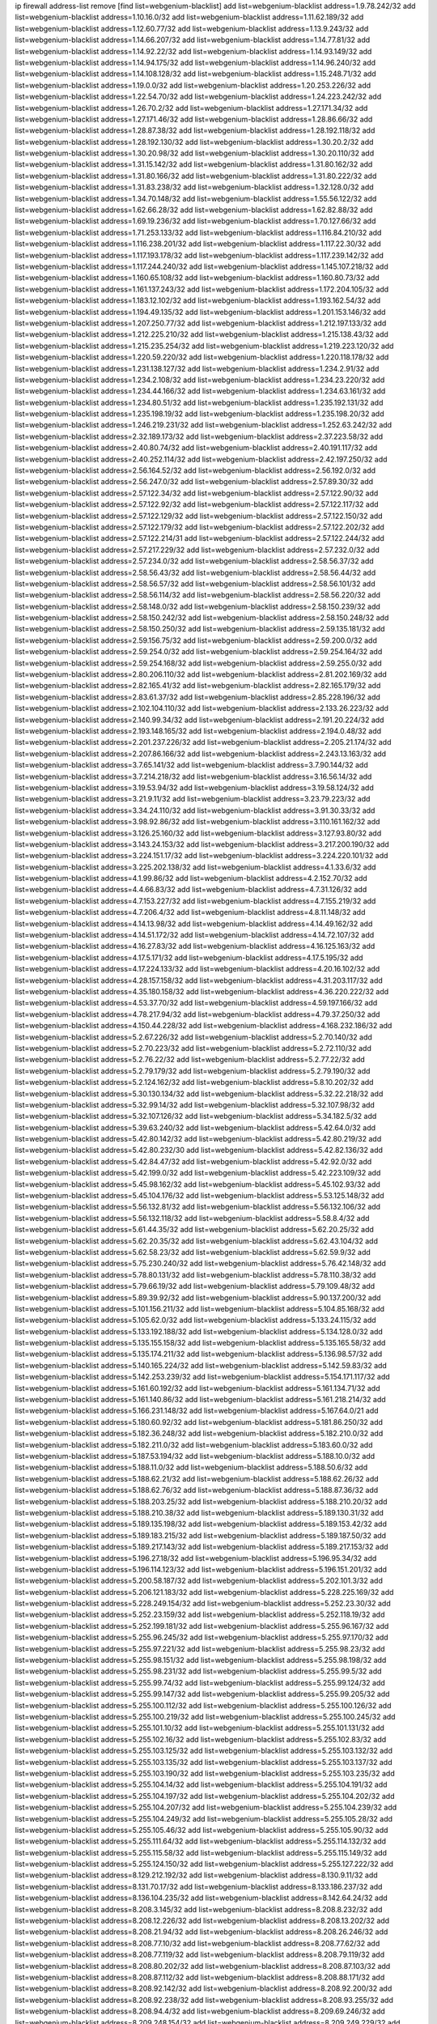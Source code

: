 ip firewall address-list
remove [find list=webgenium-blacklist]
add list=webgenium-blacklist address=1.9.78.242/32
add list=webgenium-blacklist address=1.10.16.0/32
add list=webgenium-blacklist address=1.11.62.189/32
add list=webgenium-blacklist address=1.12.60.77/32
add list=webgenium-blacklist address=1.13.9.243/32
add list=webgenium-blacklist address=1.14.66.207/32
add list=webgenium-blacklist address=1.14.77.81/32
add list=webgenium-blacklist address=1.14.92.22/32
add list=webgenium-blacklist address=1.14.93.149/32
add list=webgenium-blacklist address=1.14.94.175/32
add list=webgenium-blacklist address=1.14.96.240/32
add list=webgenium-blacklist address=1.14.108.128/32
add list=webgenium-blacklist address=1.15.248.71/32
add list=webgenium-blacklist address=1.19.0.0/32
add list=webgenium-blacklist address=1.20.253.226/32
add list=webgenium-blacklist address=1.22.54.70/32
add list=webgenium-blacklist address=1.24.223.242/32
add list=webgenium-blacklist address=1.26.70.2/32
add list=webgenium-blacklist address=1.27.171.34/32
add list=webgenium-blacklist address=1.27.171.46/32
add list=webgenium-blacklist address=1.28.86.66/32
add list=webgenium-blacklist address=1.28.87.38/32
add list=webgenium-blacklist address=1.28.192.118/32
add list=webgenium-blacklist address=1.28.192.130/32
add list=webgenium-blacklist address=1.30.20.2/32
add list=webgenium-blacklist address=1.30.20.98/32
add list=webgenium-blacklist address=1.30.20.110/32
add list=webgenium-blacklist address=1.31.15.142/32
add list=webgenium-blacklist address=1.31.80.162/32
add list=webgenium-blacklist address=1.31.80.166/32
add list=webgenium-blacklist address=1.31.80.222/32
add list=webgenium-blacklist address=1.31.83.238/32
add list=webgenium-blacklist address=1.32.128.0/32
add list=webgenium-blacklist address=1.34.70.148/32
add list=webgenium-blacklist address=1.55.56.122/32
add list=webgenium-blacklist address=1.62.66.28/32
add list=webgenium-blacklist address=1.62.82.88/32
add list=webgenium-blacklist address=1.69.19.236/32
add list=webgenium-blacklist address=1.70.127.66/32
add list=webgenium-blacklist address=1.71.253.133/32
add list=webgenium-blacklist address=1.116.84.210/32
add list=webgenium-blacklist address=1.116.238.201/32
add list=webgenium-blacklist address=1.117.22.30/32
add list=webgenium-blacklist address=1.117.193.178/32
add list=webgenium-blacklist address=1.117.239.142/32
add list=webgenium-blacklist address=1.117.244.240/32
add list=webgenium-blacklist address=1.145.107.218/32
add list=webgenium-blacklist address=1.160.65.108/32
add list=webgenium-blacklist address=1.160.80.73/32
add list=webgenium-blacklist address=1.161.137.243/32
add list=webgenium-blacklist address=1.172.204.105/32
add list=webgenium-blacklist address=1.183.12.102/32
add list=webgenium-blacklist address=1.193.162.54/32
add list=webgenium-blacklist address=1.194.49.135/32
add list=webgenium-blacklist address=1.201.153.146/32
add list=webgenium-blacklist address=1.207.250.77/32
add list=webgenium-blacklist address=1.212.197.133/32
add list=webgenium-blacklist address=1.212.225.210/32
add list=webgenium-blacklist address=1.215.138.43/32
add list=webgenium-blacklist address=1.215.235.254/32
add list=webgenium-blacklist address=1.219.223.120/32
add list=webgenium-blacklist address=1.220.59.220/32
add list=webgenium-blacklist address=1.220.118.178/32
add list=webgenium-blacklist address=1.231.138.127/32
add list=webgenium-blacklist address=1.234.2.91/32
add list=webgenium-blacklist address=1.234.2.108/32
add list=webgenium-blacklist address=1.234.23.220/32
add list=webgenium-blacklist address=1.234.44.166/32
add list=webgenium-blacklist address=1.234.63.161/32
add list=webgenium-blacklist address=1.234.80.51/32
add list=webgenium-blacklist address=1.235.192.131/32
add list=webgenium-blacklist address=1.235.198.19/32
add list=webgenium-blacklist address=1.235.198.20/32
add list=webgenium-blacklist address=1.246.219.231/32
add list=webgenium-blacklist address=1.252.63.242/32
add list=webgenium-blacklist address=2.32.189.173/32
add list=webgenium-blacklist address=2.37.223.58/32
add list=webgenium-blacklist address=2.40.80.74/32
add list=webgenium-blacklist address=2.40.191.117/32
add list=webgenium-blacklist address=2.40.252.114/32
add list=webgenium-blacklist address=2.42.197.250/32
add list=webgenium-blacklist address=2.56.164.52/32
add list=webgenium-blacklist address=2.56.192.0/32
add list=webgenium-blacklist address=2.56.247.0/32
add list=webgenium-blacklist address=2.57.89.30/32
add list=webgenium-blacklist address=2.57.122.34/32
add list=webgenium-blacklist address=2.57.122.90/32
add list=webgenium-blacklist address=2.57.122.92/32
add list=webgenium-blacklist address=2.57.122.117/32
add list=webgenium-blacklist address=2.57.122.129/32
add list=webgenium-blacklist address=2.57.122.150/32
add list=webgenium-blacklist address=2.57.122.179/32
add list=webgenium-blacklist address=2.57.122.202/32
add list=webgenium-blacklist address=2.57.122.214/31
add list=webgenium-blacklist address=2.57.122.244/32
add list=webgenium-blacklist address=2.57.217.229/32
add list=webgenium-blacklist address=2.57.232.0/32
add list=webgenium-blacklist address=2.57.234.0/32
add list=webgenium-blacklist address=2.58.56.37/32
add list=webgenium-blacklist address=2.58.56.43/32
add list=webgenium-blacklist address=2.58.56.44/32
add list=webgenium-blacklist address=2.58.56.57/32
add list=webgenium-blacklist address=2.58.56.101/32
add list=webgenium-blacklist address=2.58.56.114/32
add list=webgenium-blacklist address=2.58.56.220/32
add list=webgenium-blacklist address=2.58.148.0/32
add list=webgenium-blacklist address=2.58.150.239/32
add list=webgenium-blacklist address=2.58.150.242/32
add list=webgenium-blacklist address=2.58.150.248/32
add list=webgenium-blacklist address=2.58.150.250/32
add list=webgenium-blacklist address=2.59.135.181/32
add list=webgenium-blacklist address=2.59.156.75/32
add list=webgenium-blacklist address=2.59.200.0/32
add list=webgenium-blacklist address=2.59.254.0/32
add list=webgenium-blacklist address=2.59.254.164/32
add list=webgenium-blacklist address=2.59.254.168/32
add list=webgenium-blacklist address=2.59.255.0/32
add list=webgenium-blacklist address=2.80.206.110/32
add list=webgenium-blacklist address=2.81.202.169/32
add list=webgenium-blacklist address=2.82.165.41/32
add list=webgenium-blacklist address=2.82.165.179/32
add list=webgenium-blacklist address=2.83.61.37/32
add list=webgenium-blacklist address=2.85.228.196/32
add list=webgenium-blacklist address=2.102.104.110/32
add list=webgenium-blacklist address=2.133.26.223/32
add list=webgenium-blacklist address=2.140.99.34/32
add list=webgenium-blacklist address=2.191.20.224/32
add list=webgenium-blacklist address=2.193.148.165/32
add list=webgenium-blacklist address=2.194.0.48/32
add list=webgenium-blacklist address=2.201.237.226/32
add list=webgenium-blacklist address=2.205.21.174/32
add list=webgenium-blacklist address=2.207.86.166/32
add list=webgenium-blacklist address=2.243.13.163/32
add list=webgenium-blacklist address=3.7.65.141/32
add list=webgenium-blacklist address=3.7.90.144/32
add list=webgenium-blacklist address=3.7.214.218/32
add list=webgenium-blacklist address=3.16.56.14/32
add list=webgenium-blacklist address=3.19.53.94/32
add list=webgenium-blacklist address=3.19.58.124/32
add list=webgenium-blacklist address=3.21.9.11/32
add list=webgenium-blacklist address=3.23.79.223/32
add list=webgenium-blacklist address=3.34.24.110/32
add list=webgenium-blacklist address=3.91.30.33/32
add list=webgenium-blacklist address=3.98.92.86/32
add list=webgenium-blacklist address=3.110.161.162/32
add list=webgenium-blacklist address=3.126.25.160/32
add list=webgenium-blacklist address=3.127.93.80/32
add list=webgenium-blacklist address=3.143.24.153/32
add list=webgenium-blacklist address=3.217.200.190/32
add list=webgenium-blacklist address=3.224.151.17/32
add list=webgenium-blacklist address=3.224.220.101/32
add list=webgenium-blacklist address=3.225.202.138/32
add list=webgenium-blacklist address=4.1.33.6/32
add list=webgenium-blacklist address=4.1.99.86/32
add list=webgenium-blacklist address=4.2.152.70/32
add list=webgenium-blacklist address=4.4.66.83/32
add list=webgenium-blacklist address=4.7.31.126/32
add list=webgenium-blacklist address=4.7.153.227/32
add list=webgenium-blacklist address=4.7.155.219/32
add list=webgenium-blacklist address=4.7.206.4/32
add list=webgenium-blacklist address=4.8.11.148/32
add list=webgenium-blacklist address=4.14.13.98/32
add list=webgenium-blacklist address=4.14.49.162/32
add list=webgenium-blacklist address=4.14.51.172/32
add list=webgenium-blacklist address=4.14.72.107/32
add list=webgenium-blacklist address=4.16.27.83/32
add list=webgenium-blacklist address=4.16.125.163/32
add list=webgenium-blacklist address=4.17.5.171/32
add list=webgenium-blacklist address=4.17.5.195/32
add list=webgenium-blacklist address=4.17.224.133/32
add list=webgenium-blacklist address=4.20.16.102/32
add list=webgenium-blacklist address=4.28.157.158/32
add list=webgenium-blacklist address=4.31.203.117/32
add list=webgenium-blacklist address=4.35.180.158/32
add list=webgenium-blacklist address=4.36.220.222/32
add list=webgenium-blacklist address=4.53.37.70/32
add list=webgenium-blacklist address=4.59.197.166/32
add list=webgenium-blacklist address=4.78.217.94/32
add list=webgenium-blacklist address=4.79.37.250/32
add list=webgenium-blacklist address=4.150.44.228/32
add list=webgenium-blacklist address=4.168.232.186/32
add list=webgenium-blacklist address=5.2.67.226/32
add list=webgenium-blacklist address=5.2.70.140/32
add list=webgenium-blacklist address=5.2.70.223/32
add list=webgenium-blacklist address=5.2.72.110/32
add list=webgenium-blacklist address=5.2.76.22/32
add list=webgenium-blacklist address=5.2.77.22/32
add list=webgenium-blacklist address=5.2.79.179/32
add list=webgenium-blacklist address=5.2.79.190/32
add list=webgenium-blacklist address=5.2.124.162/32
add list=webgenium-blacklist address=5.8.10.202/32
add list=webgenium-blacklist address=5.30.130.134/32
add list=webgenium-blacklist address=5.32.22.218/32
add list=webgenium-blacklist address=5.32.99.14/32
add list=webgenium-blacklist address=5.32.107.98/32
add list=webgenium-blacklist address=5.32.107.126/32
add list=webgenium-blacklist address=5.34.182.5/32
add list=webgenium-blacklist address=5.39.63.240/32
add list=webgenium-blacklist address=5.42.64.0/32
add list=webgenium-blacklist address=5.42.80.142/32
add list=webgenium-blacklist address=5.42.80.219/32
add list=webgenium-blacklist address=5.42.80.232/30
add list=webgenium-blacklist address=5.42.82.136/32
add list=webgenium-blacklist address=5.42.84.47/32
add list=webgenium-blacklist address=5.42.92.0/32
add list=webgenium-blacklist address=5.42.199.0/32
add list=webgenium-blacklist address=5.42.223.109/32
add list=webgenium-blacklist address=5.45.98.162/32
add list=webgenium-blacklist address=5.45.102.93/32
add list=webgenium-blacklist address=5.45.104.176/32
add list=webgenium-blacklist address=5.53.125.148/32
add list=webgenium-blacklist address=5.56.132.81/32
add list=webgenium-blacklist address=5.56.132.106/32
add list=webgenium-blacklist address=5.56.132.118/32
add list=webgenium-blacklist address=5.58.8.4/32
add list=webgenium-blacklist address=5.61.44.35/32
add list=webgenium-blacklist address=5.62.20.25/32
add list=webgenium-blacklist address=5.62.20.35/32
add list=webgenium-blacklist address=5.62.43.104/32
add list=webgenium-blacklist address=5.62.58.23/32
add list=webgenium-blacklist address=5.62.59.9/32
add list=webgenium-blacklist address=5.75.230.240/32
add list=webgenium-blacklist address=5.76.42.148/32
add list=webgenium-blacklist address=5.78.80.131/32
add list=webgenium-blacklist address=5.78.110.38/32
add list=webgenium-blacklist address=5.79.66.19/32
add list=webgenium-blacklist address=5.79.109.48/32
add list=webgenium-blacklist address=5.89.39.92/32
add list=webgenium-blacklist address=5.90.137.200/32
add list=webgenium-blacklist address=5.101.156.211/32
add list=webgenium-blacklist address=5.104.85.168/32
add list=webgenium-blacklist address=5.105.62.0/32
add list=webgenium-blacklist address=5.133.24.115/32
add list=webgenium-blacklist address=5.133.192.188/32
add list=webgenium-blacklist address=5.134.128.0/32
add list=webgenium-blacklist address=5.135.155.158/32
add list=webgenium-blacklist address=5.135.165.58/32
add list=webgenium-blacklist address=5.135.174.211/32
add list=webgenium-blacklist address=5.136.98.57/32
add list=webgenium-blacklist address=5.140.165.224/32
add list=webgenium-blacklist address=5.142.59.83/32
add list=webgenium-blacklist address=5.142.253.239/32
add list=webgenium-blacklist address=5.154.171.117/32
add list=webgenium-blacklist address=5.161.60.192/32
add list=webgenium-blacklist address=5.161.134.71/32
add list=webgenium-blacklist address=5.161.140.86/32
add list=webgenium-blacklist address=5.161.218.214/32
add list=webgenium-blacklist address=5.166.231.148/32
add list=webgenium-blacklist address=5.167.64.0/21
add list=webgenium-blacklist address=5.180.60.92/32
add list=webgenium-blacklist address=5.181.86.250/32
add list=webgenium-blacklist address=5.182.36.248/32
add list=webgenium-blacklist address=5.182.210.0/32
add list=webgenium-blacklist address=5.182.211.0/32
add list=webgenium-blacklist address=5.183.60.0/32
add list=webgenium-blacklist address=5.187.53.194/32
add list=webgenium-blacklist address=5.188.10.0/32
add list=webgenium-blacklist address=5.188.11.0/32
add list=webgenium-blacklist address=5.188.50.6/32
add list=webgenium-blacklist address=5.188.62.21/32
add list=webgenium-blacklist address=5.188.62.26/32
add list=webgenium-blacklist address=5.188.62.76/32
add list=webgenium-blacklist address=5.188.87.36/32
add list=webgenium-blacklist address=5.188.203.25/32
add list=webgenium-blacklist address=5.188.210.20/32
add list=webgenium-blacklist address=5.188.210.38/32
add list=webgenium-blacklist address=5.189.130.31/32
add list=webgenium-blacklist address=5.189.135.198/32
add list=webgenium-blacklist address=5.189.153.42/32
add list=webgenium-blacklist address=5.189.183.215/32
add list=webgenium-blacklist address=5.189.187.50/32
add list=webgenium-blacklist address=5.189.217.143/32
add list=webgenium-blacklist address=5.189.217.153/32
add list=webgenium-blacklist address=5.196.27.18/32
add list=webgenium-blacklist address=5.196.95.34/32
add list=webgenium-blacklist address=5.196.114.123/32
add list=webgenium-blacklist address=5.196.151.201/32
add list=webgenium-blacklist address=5.200.58.187/32
add list=webgenium-blacklist address=5.202.101.3/32
add list=webgenium-blacklist address=5.206.121.183/32
add list=webgenium-blacklist address=5.228.225.169/32
add list=webgenium-blacklist address=5.228.249.154/32
add list=webgenium-blacklist address=5.252.23.30/32
add list=webgenium-blacklist address=5.252.23.159/32
add list=webgenium-blacklist address=5.252.118.19/32
add list=webgenium-blacklist address=5.252.199.181/32
add list=webgenium-blacklist address=5.255.96.167/32
add list=webgenium-blacklist address=5.255.96.245/32
add list=webgenium-blacklist address=5.255.97.170/32
add list=webgenium-blacklist address=5.255.97.221/32
add list=webgenium-blacklist address=5.255.98.23/32
add list=webgenium-blacklist address=5.255.98.151/32
add list=webgenium-blacklist address=5.255.98.198/32
add list=webgenium-blacklist address=5.255.98.231/32
add list=webgenium-blacklist address=5.255.99.5/32
add list=webgenium-blacklist address=5.255.99.74/32
add list=webgenium-blacklist address=5.255.99.124/32
add list=webgenium-blacklist address=5.255.99.147/32
add list=webgenium-blacklist address=5.255.99.205/32
add list=webgenium-blacklist address=5.255.100.112/32
add list=webgenium-blacklist address=5.255.100.126/32
add list=webgenium-blacklist address=5.255.100.219/32
add list=webgenium-blacklist address=5.255.100.245/32
add list=webgenium-blacklist address=5.255.101.10/32
add list=webgenium-blacklist address=5.255.101.131/32
add list=webgenium-blacklist address=5.255.102.16/32
add list=webgenium-blacklist address=5.255.102.83/32
add list=webgenium-blacklist address=5.255.103.125/32
add list=webgenium-blacklist address=5.255.103.132/32
add list=webgenium-blacklist address=5.255.103.135/32
add list=webgenium-blacklist address=5.255.103.137/32
add list=webgenium-blacklist address=5.255.103.190/32
add list=webgenium-blacklist address=5.255.103.235/32
add list=webgenium-blacklist address=5.255.104.14/32
add list=webgenium-blacklist address=5.255.104.191/32
add list=webgenium-blacklist address=5.255.104.197/32
add list=webgenium-blacklist address=5.255.104.202/32
add list=webgenium-blacklist address=5.255.104.207/32
add list=webgenium-blacklist address=5.255.104.239/32
add list=webgenium-blacklist address=5.255.104.249/32
add list=webgenium-blacklist address=5.255.105.28/32
add list=webgenium-blacklist address=5.255.105.46/32
add list=webgenium-blacklist address=5.255.105.90/32
add list=webgenium-blacklist address=5.255.111.64/32
add list=webgenium-blacklist address=5.255.114.132/32
add list=webgenium-blacklist address=5.255.115.58/32
add list=webgenium-blacklist address=5.255.115.149/32
add list=webgenium-blacklist address=5.255.124.150/32
add list=webgenium-blacklist address=5.255.127.222/32
add list=webgenium-blacklist address=8.129.212.192/32
add list=webgenium-blacklist address=8.130.9.11/32
add list=webgenium-blacklist address=8.131.70.17/32
add list=webgenium-blacklist address=8.133.186.237/32
add list=webgenium-blacklist address=8.136.104.235/32
add list=webgenium-blacklist address=8.142.64.24/32
add list=webgenium-blacklist address=8.208.3.145/32
add list=webgenium-blacklist address=8.208.8.232/32
add list=webgenium-blacklist address=8.208.12.226/32
add list=webgenium-blacklist address=8.208.13.202/32
add list=webgenium-blacklist address=8.208.21.94/32
add list=webgenium-blacklist address=8.208.26.246/32
add list=webgenium-blacklist address=8.208.77.10/32
add list=webgenium-blacklist address=8.208.77.62/32
add list=webgenium-blacklist address=8.208.77.119/32
add list=webgenium-blacklist address=8.208.79.119/32
add list=webgenium-blacklist address=8.208.80.202/32
add list=webgenium-blacklist address=8.208.87.103/32
add list=webgenium-blacklist address=8.208.87.112/32
add list=webgenium-blacklist address=8.208.88.171/32
add list=webgenium-blacklist address=8.208.92.142/32
add list=webgenium-blacklist address=8.208.92.200/32
add list=webgenium-blacklist address=8.208.92.238/32
add list=webgenium-blacklist address=8.208.93.255/32
add list=webgenium-blacklist address=8.208.94.4/32
add list=webgenium-blacklist address=8.209.69.246/32
add list=webgenium-blacklist address=8.209.248.154/32
add list=webgenium-blacklist address=8.209.249.229/32
add list=webgenium-blacklist address=8.209.251.108/32
add list=webgenium-blacklist address=8.210.64.91/32
add list=webgenium-blacklist address=8.210.66.162/32
add list=webgenium-blacklist address=8.210.67.251/32
add list=webgenium-blacklist address=8.210.98.19/32
add list=webgenium-blacklist address=8.210.99.229/32
add list=webgenium-blacklist address=8.210.100.88/32
add list=webgenium-blacklist address=8.210.101.79/32
add list=webgenium-blacklist address=8.210.114.31/32
add list=webgenium-blacklist address=8.210.138.158/32
add list=webgenium-blacklist address=8.210.152.170/32
add list=webgenium-blacklist address=8.210.170.98/32
add list=webgenium-blacklist address=8.210.209.177/32
add list=webgenium-blacklist address=8.210.209.207/32
add list=webgenium-blacklist address=8.210.219.197/32
add list=webgenium-blacklist address=8.210.225.114/32
add list=webgenium-blacklist address=8.210.234.170/32
add list=webgenium-blacklist address=8.210.239.130/32
add list=webgenium-blacklist address=8.211.193.107/32
add list=webgenium-blacklist address=8.211.194.210/32
add list=webgenium-blacklist address=8.211.195.150/32
add list=webgenium-blacklist address=8.211.195.160/32
add list=webgenium-blacklist address=8.212.129.48/32
add list=webgenium-blacklist address=8.212.135.49/32
add list=webgenium-blacklist address=8.212.150.114/32
add list=webgenium-blacklist address=8.212.179.51/32
add list=webgenium-blacklist address=8.213.16.10/32
add list=webgenium-blacklist address=8.213.19.224/32
add list=webgenium-blacklist address=8.213.19.235/32
add list=webgenium-blacklist address=8.213.20.64/32
add list=webgenium-blacklist address=8.213.20.80/32
add list=webgenium-blacklist address=8.213.20.127/32
add list=webgenium-blacklist address=8.213.21.86/32
add list=webgenium-blacklist address=8.213.21.92/32
add list=webgenium-blacklist address=8.213.21.205/32
add list=webgenium-blacklist address=8.213.22.165/32
add list=webgenium-blacklist address=8.213.23.69/32
add list=webgenium-blacklist address=8.213.26.35/32
add list=webgenium-blacklist address=8.213.27.189/32
add list=webgenium-blacklist address=8.213.130.78/32
add list=webgenium-blacklist address=8.213.132.51/32
add list=webgenium-blacklist address=8.213.197.49/32
add list=webgenium-blacklist address=8.213.197.220/32
add list=webgenium-blacklist address=8.213.198.83/32
add list=webgenium-blacklist address=8.213.199.252/32
add list=webgenium-blacklist address=8.213.208.103/32
add list=webgenium-blacklist address=8.215.26.47/32
add list=webgenium-blacklist address=8.215.29.27/32
add list=webgenium-blacklist address=8.215.38.34/32
add list=webgenium-blacklist address=8.215.43.101/32
add list=webgenium-blacklist address=8.215.45.250/32
add list=webgenium-blacklist address=8.215.65.177/32
add list=webgenium-blacklist address=8.215.69.58/32
add list=webgenium-blacklist address=8.215.69.225/32
add list=webgenium-blacklist address=8.217.24.188/32
add list=webgenium-blacklist address=8.217.25.215/32
add list=webgenium-blacklist address=8.217.56.208/32
add list=webgenium-blacklist address=8.217.60.223/32
add list=webgenium-blacklist address=8.217.71.87/32
add list=webgenium-blacklist address=8.217.124.183/32
add list=webgenium-blacklist address=8.218.1.89/32
add list=webgenium-blacklist address=8.218.19.187/32
add list=webgenium-blacklist address=8.218.22.175/32
add list=webgenium-blacklist address=8.218.34.44/32
add list=webgenium-blacklist address=8.218.39.137/32
add list=webgenium-blacklist address=8.218.48.143/32
add list=webgenium-blacklist address=8.218.50.54/32
add list=webgenium-blacklist address=8.218.75.158/32
add list=webgenium-blacklist address=8.218.81.240/32
add list=webgenium-blacklist address=8.218.86.0/32
add list=webgenium-blacklist address=8.218.89.123/32
add list=webgenium-blacklist address=8.218.90.35/32
add list=webgenium-blacklist address=8.218.95.60/32
add list=webgenium-blacklist address=8.218.100.179/32
add list=webgenium-blacklist address=8.218.110.83/32
add list=webgenium-blacklist address=8.218.148.165/32
add list=webgenium-blacklist address=8.218.199.133/32
add list=webgenium-blacklist address=8.218.212.177/32
add list=webgenium-blacklist address=8.218.214.1/32
add list=webgenium-blacklist address=8.218.240.4/32
add list=webgenium-blacklist address=8.219.5.116/32
add list=webgenium-blacklist address=8.219.5.154/32
add list=webgenium-blacklist address=8.219.5.221/32
add list=webgenium-blacklist address=8.219.7.58/32
add list=webgenium-blacklist address=8.219.7.201/32
add list=webgenium-blacklist address=8.219.11.153/32
add list=webgenium-blacklist address=8.219.40.63/32
add list=webgenium-blacklist address=8.219.40.72/32
add list=webgenium-blacklist address=8.219.49.193/32
add list=webgenium-blacklist address=8.219.50.186/32
add list=webgenium-blacklist address=8.219.51.31/32
add list=webgenium-blacklist address=8.219.52.199/32
add list=webgenium-blacklist address=8.219.54.5/32
add list=webgenium-blacklist address=8.219.56.194/32
add list=webgenium-blacklist address=8.219.57.38/32
add list=webgenium-blacklist address=8.219.57.134/32
add list=webgenium-blacklist address=8.219.60.77/32
add list=webgenium-blacklist address=8.219.60.174/32
add list=webgenium-blacklist address=8.219.60.226/32
add list=webgenium-blacklist address=8.219.63.26/32
add list=webgenium-blacklist address=8.219.63.39/32
add list=webgenium-blacklist address=8.219.63.161/32
add list=webgenium-blacklist address=8.219.63.205/32
add list=webgenium-blacklist address=8.219.63.236/32
add list=webgenium-blacklist address=8.219.64.126/32
add list=webgenium-blacklist address=8.219.65.51/32
add list=webgenium-blacklist address=8.219.67.38/32
add list=webgenium-blacklist address=8.219.72.117/32
add list=webgenium-blacklist address=8.219.72.121/32
add list=webgenium-blacklist address=8.219.75.121/32
add list=webgenium-blacklist address=8.219.79.162/32
add list=webgenium-blacklist address=8.219.80.40/32
add list=webgenium-blacklist address=8.219.80.155/32
add list=webgenium-blacklist address=8.219.82.223/32
add list=webgenium-blacklist address=8.219.84.130/32
add list=webgenium-blacklist address=8.219.85.147/32
add list=webgenium-blacklist address=8.219.86.218/32
add list=webgenium-blacklist address=8.219.87.213/32
add list=webgenium-blacklist address=8.219.89.37/32
add list=webgenium-blacklist address=8.219.89.130/32
add list=webgenium-blacklist address=8.219.89.158/32
add list=webgenium-blacklist address=8.219.91.123/32
add list=webgenium-blacklist address=8.219.92.213/32
add list=webgenium-blacklist address=8.219.94.104/32
add list=webgenium-blacklist address=8.219.94.245/32
add list=webgenium-blacklist address=8.219.97.137/32
add list=webgenium-blacklist address=8.219.100.242/32
add list=webgenium-blacklist address=8.219.100.251/32
add list=webgenium-blacklist address=8.219.103.16/32
add list=webgenium-blacklist address=8.219.110.52/32
add list=webgenium-blacklist address=8.219.110.221/32
add list=webgenium-blacklist address=8.219.111.115/32
add list=webgenium-blacklist address=8.219.112.61/32
add list=webgenium-blacklist address=8.219.112.71/32
add list=webgenium-blacklist address=8.219.112.238/32
add list=webgenium-blacklist address=8.219.114.64/32
add list=webgenium-blacklist address=8.219.118.105/32
add list=webgenium-blacklist address=8.219.125.112/32
add list=webgenium-blacklist address=8.219.125.207/32
add list=webgenium-blacklist address=8.219.128.158/32
add list=webgenium-blacklist address=8.219.131.221/32
add list=webgenium-blacklist address=8.219.134.77/32
add list=webgenium-blacklist address=8.219.135.27/32
add list=webgenium-blacklist address=8.219.137.112/32
add list=webgenium-blacklist address=8.219.137.174/32
add list=webgenium-blacklist address=8.219.138.130/32
add list=webgenium-blacklist address=8.219.139.87/32
add list=webgenium-blacklist address=8.219.145.96/32
add list=webgenium-blacklist address=8.219.146.25/32
add list=webgenium-blacklist address=8.219.146.98/32
add list=webgenium-blacklist address=8.219.150.180/32
add list=webgenium-blacklist address=8.219.150.253/32
add list=webgenium-blacklist address=8.219.151.146/32
add list=webgenium-blacklist address=8.219.152.230/32
add list=webgenium-blacklist address=8.219.153.75/32
add list=webgenium-blacklist address=8.219.158.56/32
add list=webgenium-blacklist address=8.219.158.222/32
add list=webgenium-blacklist address=8.219.160.68/32
add list=webgenium-blacklist address=8.219.161.70/32
add list=webgenium-blacklist address=8.219.164.113/32
add list=webgenium-blacklist address=8.219.165.240/32
add list=webgenium-blacklist address=8.219.167.92/32
add list=webgenium-blacklist address=8.219.167.236/32
add list=webgenium-blacklist address=8.219.169.63/32
add list=webgenium-blacklist address=8.219.171.80/32
add list=webgenium-blacklist address=8.219.174.2/32
add list=webgenium-blacklist address=8.219.175.61/32
add list=webgenium-blacklist address=8.219.175.84/32
add list=webgenium-blacklist address=8.219.175.130/32
add list=webgenium-blacklist address=8.219.178.33/32
add list=webgenium-blacklist address=8.219.179.36/32
add list=webgenium-blacklist address=8.219.179.133/32
add list=webgenium-blacklist address=8.219.180.250/32
add list=webgenium-blacklist address=8.219.181.172/32
add list=webgenium-blacklist address=8.219.186.121/32
add list=webgenium-blacklist address=8.219.186.230/32
add list=webgenium-blacklist address=8.219.187.234/32
add list=webgenium-blacklist address=8.219.190.132/32
add list=webgenium-blacklist address=8.219.194.148/32
add list=webgenium-blacklist address=8.219.195.25/32
add list=webgenium-blacklist address=8.219.195.51/32
add list=webgenium-blacklist address=8.219.196.14/32
add list=webgenium-blacklist address=8.219.197.92/32
add list=webgenium-blacklist address=8.219.198.1/32
add list=webgenium-blacklist address=8.219.200.84/32
add list=webgenium-blacklist address=8.219.201.138/32
add list=webgenium-blacklist address=8.219.201.169/32
add list=webgenium-blacklist address=8.219.202.109/32
add list=webgenium-blacklist address=8.219.202.220/32
add list=webgenium-blacklist address=8.219.204.169/32
add list=webgenium-blacklist address=8.219.204.230/32
add list=webgenium-blacklist address=8.219.205.56/32
add list=webgenium-blacklist address=8.219.205.166/32
add list=webgenium-blacklist address=8.219.206.180/32
add list=webgenium-blacklist address=8.219.206.214/32
add list=webgenium-blacklist address=8.219.207.211/32
add list=webgenium-blacklist address=8.219.209.131/32
add list=webgenium-blacklist address=8.219.209.167/32
add list=webgenium-blacklist address=8.219.209.218/32
add list=webgenium-blacklist address=8.219.210.171/32
add list=webgenium-blacklist address=8.219.211.18/32
add list=webgenium-blacklist address=8.219.213.210/32
add list=webgenium-blacklist address=8.219.214.135/32
add list=webgenium-blacklist address=8.219.214.234/32
add list=webgenium-blacklist address=8.219.216.27/32
add list=webgenium-blacklist address=8.219.216.114/32
add list=webgenium-blacklist address=8.219.216.162/32
add list=webgenium-blacklist address=8.219.217.47/32
add list=webgenium-blacklist address=8.219.217.119/32
add list=webgenium-blacklist address=8.219.217.233/32
add list=webgenium-blacklist address=8.219.218.85/32
add list=webgenium-blacklist address=8.219.222.42/32
add list=webgenium-blacklist address=8.219.228.78/32
add list=webgenium-blacklist address=8.219.228.182/32
add list=webgenium-blacklist address=8.219.228.227/32
add list=webgenium-blacklist address=8.219.229.12/32
add list=webgenium-blacklist address=8.219.230.107/32
add list=webgenium-blacklist address=8.219.231.175/32
add list=webgenium-blacklist address=8.219.231.194/32
add list=webgenium-blacklist address=8.219.231.231/32
add list=webgenium-blacklist address=8.219.234.145/32
add list=webgenium-blacklist address=8.219.235.15/32
add list=webgenium-blacklist address=8.219.235.45/32
add list=webgenium-blacklist address=8.219.235.92/32
add list=webgenium-blacklist address=8.219.236.34/32
add list=webgenium-blacklist address=8.219.236.45/32
add list=webgenium-blacklist address=8.219.236.201/32
add list=webgenium-blacklist address=8.219.237.3/32
add list=webgenium-blacklist address=8.219.238.163/32
add list=webgenium-blacklist address=8.219.238.192/32
add list=webgenium-blacklist address=8.219.239.105/32
add list=webgenium-blacklist address=8.219.240.49/32
add list=webgenium-blacklist address=8.219.241.113/32
add list=webgenium-blacklist address=8.219.241.123/32
add list=webgenium-blacklist address=8.219.243.102/32
add list=webgenium-blacklist address=8.219.243.187/32
add list=webgenium-blacklist address=8.219.243.203/32
add list=webgenium-blacklist address=8.219.243.230/32
add list=webgenium-blacklist address=8.219.245.109/32
add list=webgenium-blacklist address=8.219.247.130/32
add list=webgenium-blacklist address=8.219.247.187/32
add list=webgenium-blacklist address=8.219.248.7/32
add list=webgenium-blacklist address=8.219.248.192/32
add list=webgenium-blacklist address=8.219.249.116/32
add list=webgenium-blacklist address=8.219.250.11/32
add list=webgenium-blacklist address=8.219.250.17/32
add list=webgenium-blacklist address=8.219.251.173/32
add list=webgenium-blacklist address=8.219.251.175/32
add list=webgenium-blacklist address=8.219.252.14/32
add list=webgenium-blacklist address=8.219.252.150/32
add list=webgenium-blacklist address=8.219.252.205/32
add list=webgenium-blacklist address=8.219.253.192/32
add list=webgenium-blacklist address=8.219.254.48/32
add list=webgenium-blacklist address=8.219.255.236/32
add list=webgenium-blacklist address=8.219.255.247/32
add list=webgenium-blacklist address=8.222.129.8/32
add list=webgenium-blacklist address=8.222.129.101/32
add list=webgenium-blacklist address=8.222.130.158/32
add list=webgenium-blacklist address=8.222.131.105/32
add list=webgenium-blacklist address=8.222.132.198/32
add list=webgenium-blacklist address=8.222.132.240/32
add list=webgenium-blacklist address=8.222.133.106/32
add list=webgenium-blacklist address=8.222.134.150/32
add list=webgenium-blacklist address=8.222.135.147/32
add list=webgenium-blacklist address=8.222.135.184/32
add list=webgenium-blacklist address=8.222.135.228/32
add list=webgenium-blacklist address=8.222.136.15/32
add list=webgenium-blacklist address=8.222.136.21/32
add list=webgenium-blacklist address=8.222.136.31/32
add list=webgenium-blacklist address=8.222.137.128/32
add list=webgenium-blacklist address=8.222.137.211/32
add list=webgenium-blacklist address=8.222.137.241/32
add list=webgenium-blacklist address=8.222.138.4/32
add list=webgenium-blacklist address=8.222.138.31/32
add list=webgenium-blacklist address=8.222.138.77/32
add list=webgenium-blacklist address=8.222.138.169/32
add list=webgenium-blacklist address=8.222.139.60/32
add list=webgenium-blacklist address=8.222.139.75/32
add list=webgenium-blacklist address=8.222.139.208/32
add list=webgenium-blacklist address=8.222.140.191/32
add list=webgenium-blacklist address=8.222.140.207/32
add list=webgenium-blacklist address=8.222.143.91/32
add list=webgenium-blacklist address=8.222.143.227/32
add list=webgenium-blacklist address=8.222.144.176/32
add list=webgenium-blacklist address=8.222.146.130/32
add list=webgenium-blacklist address=8.222.148.11/32
add list=webgenium-blacklist address=8.222.150.13/32
add list=webgenium-blacklist address=8.222.151.6/32
add list=webgenium-blacklist address=8.222.152.5/32
add list=webgenium-blacklist address=8.222.152.152/32
add list=webgenium-blacklist address=8.222.153.74/32
add list=webgenium-blacklist address=8.222.153.204/32
add list=webgenium-blacklist address=8.222.154.232/32
add list=webgenium-blacklist address=8.222.155.15/32
add list=webgenium-blacklist address=8.222.155.49/32
add list=webgenium-blacklist address=8.222.155.90/32
add list=webgenium-blacklist address=8.222.155.135/32
add list=webgenium-blacklist address=8.222.156.113/32
add list=webgenium-blacklist address=8.222.158.119/32
add list=webgenium-blacklist address=8.222.158.122/32
add list=webgenium-blacklist address=8.222.159.210/32
add list=webgenium-blacklist address=8.222.160.61/32
add list=webgenium-blacklist address=8.222.161.245/32
add list=webgenium-blacklist address=8.222.162.72/32
add list=webgenium-blacklist address=8.222.164.80/32
add list=webgenium-blacklist address=8.222.165.27/32
add list=webgenium-blacklist address=8.222.165.45/32
add list=webgenium-blacklist address=8.222.166.133/32
add list=webgenium-blacklist address=8.222.166.144/32
add list=webgenium-blacklist address=8.222.166.200/32
add list=webgenium-blacklist address=8.222.167.163/32
add list=webgenium-blacklist address=8.222.168.157/32
add list=webgenium-blacklist address=8.222.169.164/32
add list=webgenium-blacklist address=8.222.170.87/32
add list=webgenium-blacklist address=8.222.170.209/32
add list=webgenium-blacklist address=8.222.170.238/32
add list=webgenium-blacklist address=8.222.171.238/32
add list=webgenium-blacklist address=8.222.171.246/32
add list=webgenium-blacklist address=8.222.172.44/32
add list=webgenium-blacklist address=8.222.172.220/32
add list=webgenium-blacklist address=8.222.173.53/32
add list=webgenium-blacklist address=8.222.173.71/32
add list=webgenium-blacklist address=8.222.173.139/32
add list=webgenium-blacklist address=8.222.174.47/32
add list=webgenium-blacklist address=8.222.174.57/32
add list=webgenium-blacklist address=8.222.174.150/32
add list=webgenium-blacklist address=8.222.174.255/32
add list=webgenium-blacklist address=8.222.175.32/32
add list=webgenium-blacklist address=8.222.175.60/32
add list=webgenium-blacklist address=8.222.175.161/32
add list=webgenium-blacklist address=8.222.176.53/32
add list=webgenium-blacklist address=8.222.176.131/32
add list=webgenium-blacklist address=8.222.177.79/32
add list=webgenium-blacklist address=8.222.177.99/32
add list=webgenium-blacklist address=8.222.177.226/32
add list=webgenium-blacklist address=8.222.179.111/32
add list=webgenium-blacklist address=8.222.181.195/32
add list=webgenium-blacklist address=8.222.182.33/32
add list=webgenium-blacklist address=8.222.183.199/32
add list=webgenium-blacklist address=8.222.184.12/32
add list=webgenium-blacklist address=8.222.184.189/32
add list=webgenium-blacklist address=8.222.184.200/32
add list=webgenium-blacklist address=8.222.184.227/32
add list=webgenium-blacklist address=8.222.184.247/32
add list=webgenium-blacklist address=8.222.185.0/32
add list=webgenium-blacklist address=8.222.185.111/32
add list=webgenium-blacklist address=8.222.185.246/32
add list=webgenium-blacklist address=8.222.186.220/32
add list=webgenium-blacklist address=8.222.187.59/32
add list=webgenium-blacklist address=8.222.188.53/32
add list=webgenium-blacklist address=8.222.190.69/32
add list=webgenium-blacklist address=8.222.190.119/32
add list=webgenium-blacklist address=8.222.190.129/32
add list=webgenium-blacklist address=8.222.190.223/32
add list=webgenium-blacklist address=8.222.191.119/32
add list=webgenium-blacklist address=8.222.192.14/32
add list=webgenium-blacklist address=8.222.192.158/32
add list=webgenium-blacklist address=8.222.197.13/32
add list=webgenium-blacklist address=8.222.197.249/32
add list=webgenium-blacklist address=8.222.199.235/32
add list=webgenium-blacklist address=8.222.200.208/32
add list=webgenium-blacklist address=8.222.201.35/32
add list=webgenium-blacklist address=8.222.202.138/32
add list=webgenium-blacklist address=8.222.202.173/32
add list=webgenium-blacklist address=8.222.202.243/32
add list=webgenium-blacklist address=8.222.203.60/32
add list=webgenium-blacklist address=8.222.204.59/32
add list=webgenium-blacklist address=8.222.204.75/32
add list=webgenium-blacklist address=8.222.205.203/32
add list=webgenium-blacklist address=8.222.209.0/32
add list=webgenium-blacklist address=8.222.210.33/32
add list=webgenium-blacklist address=8.222.211.46/32
add list=webgenium-blacklist address=8.222.211.110/32
add list=webgenium-blacklist address=8.222.213.92/32
add list=webgenium-blacklist address=8.222.213.249/32
add list=webgenium-blacklist address=8.222.214.116/32
add list=webgenium-blacklist address=8.222.215.190/32
add list=webgenium-blacklist address=8.222.216.90/32
add list=webgenium-blacklist address=8.222.216.254/32
add list=webgenium-blacklist address=8.222.218.39/32
add list=webgenium-blacklist address=8.222.223.100/32
add list=webgenium-blacklist address=8.222.224.48/32
add list=webgenium-blacklist address=8.222.224.164/32
add list=webgenium-blacklist address=8.222.224.174/32
add list=webgenium-blacklist address=8.222.226.105/32
add list=webgenium-blacklist address=8.222.227.87/32
add list=webgenium-blacklist address=8.222.228.172/32
add list=webgenium-blacklist address=8.222.229.84/32
add list=webgenium-blacklist address=8.222.230.167/32
add list=webgenium-blacklist address=8.222.230.242/32
add list=webgenium-blacklist address=8.222.231.12/32
add list=webgenium-blacklist address=8.222.240.27/32
add list=webgenium-blacklist address=8.222.240.38/32
add list=webgenium-blacklist address=8.222.243.55/32
add list=webgenium-blacklist address=8.222.244.108/32
add list=webgenium-blacklist address=8.222.244.249/32
add list=webgenium-blacklist address=8.222.245.154/32
add list=webgenium-blacklist address=8.222.246.27/32
add list=webgenium-blacklist address=8.222.247.46/32
add list=webgenium-blacklist address=8.222.247.127/32
add list=webgenium-blacklist address=8.222.247.229/32
add list=webgenium-blacklist address=8.222.248.47/32
add list=webgenium-blacklist address=8.222.248.201/32
add list=webgenium-blacklist address=8.222.249.19/32
add list=webgenium-blacklist address=8.222.250.117/32
add list=webgenium-blacklist address=8.222.251.221/32
add list=webgenium-blacklist address=8.222.252.165/32
add list=webgenium-blacklist address=8.222.253.11/32
add list=webgenium-blacklist address=8.222.253.12/32
add list=webgenium-blacklist address=8.222.254.198/32
add list=webgenium-blacklist address=8.222.255.233/32
add list=webgenium-blacklist address=8.245.7.227/32
add list=webgenium-blacklist address=12.8.234.252/32
add list=webgenium-blacklist address=12.13.34.99/32
add list=webgenium-blacklist address=12.25.101.195/32
add list=webgenium-blacklist address=12.25.203.155/32
add list=webgenium-blacklist address=12.70.150.70/32
add list=webgenium-blacklist address=12.70.187.67/32
add list=webgenium-blacklist address=12.111.30.126/32
add list=webgenium-blacklist address=12.111.30.158/32
add list=webgenium-blacklist address=12.118.231.14/32
add list=webgenium-blacklist address=12.138.35.220/32
add list=webgenium-blacklist address=12.138.88.243/32
add list=webgenium-blacklist address=12.150.57.187/32
add list=webgenium-blacklist address=12.156.67.18/32
add list=webgenium-blacklist address=12.156.217.46/32
add list=webgenium-blacklist address=12.173.249.243/32
add list=webgenium-blacklist address=12.186.135.190/32
add list=webgenium-blacklist address=12.191.116.182/32
add list=webgenium-blacklist address=12.196.119.109/32
add list=webgenium-blacklist address=12.198.30.107/32
add list=webgenium-blacklist address=12.204.84.6/32
add list=webgenium-blacklist address=12.209.31.58/32
add list=webgenium-blacklist address=12.209.38.242/32
add list=webgenium-blacklist address=12.209.83.226/32
add list=webgenium-blacklist address=12.209.94.90/32
add list=webgenium-blacklist address=12.215.2.99/32
add list=webgenium-blacklist address=12.217.17.122/32
add list=webgenium-blacklist address=12.221.228.35/32
add list=webgenium-blacklist address=12.227.36.61/32
add list=webgenium-blacklist address=12.233.24.211/32
add list=webgenium-blacklist address=12.238.108.149/32
add list=webgenium-blacklist address=13.38.120.187/32
add list=webgenium-blacklist address=13.49.173.253/32
add list=webgenium-blacklist address=13.51.121.31/32
add list=webgenium-blacklist address=13.52.101.126/32
add list=webgenium-blacklist address=13.57.244.110/32
add list=webgenium-blacklist address=13.67.138.14/32
add list=webgenium-blacklist address=13.67.221.10/32
add list=webgenium-blacklist address=13.70.39.68/32
add list=webgenium-blacklist address=13.72.86.172/32
add list=webgenium-blacklist address=13.72.228.119/32
add list=webgenium-blacklist address=13.74.46.65/32
add list=webgenium-blacklist address=13.75.73.10/32
add list=webgenium-blacklist address=13.76.162.49/32
add list=webgenium-blacklist address=13.80.7.122/32
add list=webgenium-blacklist address=13.80.40.217/32
add list=webgenium-blacklist address=13.82.51.214/32
add list=webgenium-blacklist address=13.87.204.143/32
add list=webgenium-blacklist address=13.90.16.70/32
add list=webgenium-blacklist address=13.90.192.95/32
add list=webgenium-blacklist address=13.125.156.27/32
add list=webgenium-blacklist address=13.126.248.195/32
add list=webgenium-blacklist address=13.127.5.47/32
add list=webgenium-blacklist address=13.127.240.219/32
add list=webgenium-blacklist address=13.213.65.107/32
add list=webgenium-blacklist address=13.214.189.100/32
add list=webgenium-blacklist address=13.233.209.181/32
add list=webgenium-blacklist address=13.234.74.210/32
add list=webgenium-blacklist address=13.235.94.202/32
add list=webgenium-blacklist address=13.250.9.114/32
add list=webgenium-blacklist address=14.0.160.9/32
add list=webgenium-blacklist address=14.18.80.54/32
add list=webgenium-blacklist address=14.18.90.195/32
add list=webgenium-blacklist address=14.18.106.132/32
add list=webgenium-blacklist address=14.18.110.73/32
add list=webgenium-blacklist address=14.18.119.55/32
add list=webgenium-blacklist address=14.18.120.74/32
add list=webgenium-blacklist address=14.22.11.182/32
add list=webgenium-blacklist address=14.23.77.82/32
add list=webgenium-blacklist address=14.29.175.111/32
add list=webgenium-blacklist address=14.29.186.111/32
add list=webgenium-blacklist address=14.29.191.18/32
add list=webgenium-blacklist address=14.29.200.186/32
add list=webgenium-blacklist address=14.29.211.161/32
add list=webgenium-blacklist address=14.29.215.243/32
add list=webgenium-blacklist address=14.29.218.130/32
add list=webgenium-blacklist address=14.29.229.15/32
add list=webgenium-blacklist address=14.29.229.160/32
add list=webgenium-blacklist address=14.29.240.133/32
add list=webgenium-blacklist address=14.29.240.185/32
add list=webgenium-blacklist address=14.29.247.201/32
add list=webgenium-blacklist address=14.32.0.74/32
add list=webgenium-blacklist address=14.33.96.4/32
add list=webgenium-blacklist address=14.34.46.185/32
add list=webgenium-blacklist address=14.34.85.245/32
add list=webgenium-blacklist address=14.36.111.178/32
add list=webgenium-blacklist address=14.39.23.47/32
add list=webgenium-blacklist address=14.39.65.29/32
add list=webgenium-blacklist address=14.43.231.49/32
add list=webgenium-blacklist address=14.48.58.180/32
add list=webgenium-blacklist address=14.48.88.170/32
add list=webgenium-blacklist address=14.49.119.88/32
add list=webgenium-blacklist address=14.50.30.61/32
add list=webgenium-blacklist address=14.50.164.201/32
add list=webgenium-blacklist address=14.52.210.76/32
add list=webgenium-blacklist address=14.53.134.163/32
add list=webgenium-blacklist address=14.55.8.236/32
add list=webgenium-blacklist address=14.56.76.82/32
add list=webgenium-blacklist address=14.57.88.92/32
add list=webgenium-blacklist address=14.63.162.98/32
add list=webgenium-blacklist address=14.63.203.207/32
add list=webgenium-blacklist address=14.63.217.28/32
add list=webgenium-blacklist address=14.63.221.137/32
add list=webgenium-blacklist address=14.99.4.82/32
add list=webgenium-blacklist address=14.99.14.158/32
add list=webgenium-blacklist address=14.99.34.118/32
add list=webgenium-blacklist address=14.99.157.247/32
add list=webgenium-blacklist address=14.102.18.130/32
add list=webgenium-blacklist address=14.116.150.240/32
add list=webgenium-blacklist address=14.116.155.143/32
add list=webgenium-blacklist address=14.116.156.134/32
add list=webgenium-blacklist address=14.116.156.162/32
add list=webgenium-blacklist address=14.116.186.236/32
add list=webgenium-blacklist address=14.116.194.118/32
add list=webgenium-blacklist address=14.116.207.75/32
add list=webgenium-blacklist address=14.116.211.167/32
add list=webgenium-blacklist address=14.116.213.72/32
add list=webgenium-blacklist address=14.116.213.102/32
add list=webgenium-blacklist address=14.116.214.218/32
add list=webgenium-blacklist address=14.116.221.112/32
add list=webgenium-blacklist address=14.116.251.29/32
add list=webgenium-blacklist address=14.124.119.252/32
add list=webgenium-blacklist address=14.143.3.30/32
add list=webgenium-blacklist address=14.155.134.75/32
add list=webgenium-blacklist address=14.161.10.88/32
add list=webgenium-blacklist address=14.161.27.163/32
add list=webgenium-blacklist address=14.161.33.35/32
add list=webgenium-blacklist address=14.162.145.33/32
add list=webgenium-blacklist address=14.170.154.13/32
add list=webgenium-blacklist address=14.173.234.121/32
add list=webgenium-blacklist address=14.174.112.247/32
add list=webgenium-blacklist address=14.177.160.37/32
add list=webgenium-blacklist address=14.177.182.2/32
add list=webgenium-blacklist address=14.177.232.0/32
add list=webgenium-blacklist address=14.177.239.168/32
add list=webgenium-blacklist address=14.185.109.10/32
add list=webgenium-blacklist address=14.192.25.109/32
add list=webgenium-blacklist address=14.192.194.66/32
add list=webgenium-blacklist address=14.194.76.134/32
add list=webgenium-blacklist address=14.207.166.117/32
add list=webgenium-blacklist address=14.214.13.157/32
add list=webgenium-blacklist address=14.215.51.70/32
add list=webgenium-blacklist address=14.224.160.150/32
add list=webgenium-blacklist address=14.224.163.0/32
add list=webgenium-blacklist address=14.225.5.148/32
add list=webgenium-blacklist address=14.225.19.18/32
add list=webgenium-blacklist address=14.225.192.13/32
add list=webgenium-blacklist address=14.225.205.4/32
add list=webgenium-blacklist address=14.225.206.98/32
add list=webgenium-blacklist address=14.225.206.100/32
add list=webgenium-blacklist address=14.225.210.201/32
add list=webgenium-blacklist address=14.225.254.229/32
add list=webgenium-blacklist address=14.230.42.86/32
add list=webgenium-blacklist address=14.235.165.165/32
add list=webgenium-blacklist address=14.238.7.210/32
add list=webgenium-blacklist address=14.240.51.0/32
add list=webgenium-blacklist address=15.152.54.114/32
add list=webgenium-blacklist address=15.204.182.106/32
add list=webgenium-blacklist address=15.204.218.40/32
add list=webgenium-blacklist address=15.204.226.212/32
add list=webgenium-blacklist address=15.228.88.249/32
add list=webgenium-blacklist address=15.235.51.182/32
add list=webgenium-blacklist address=15.235.110.247/32
add list=webgenium-blacklist address=15.235.197.87/32
add list=webgenium-blacklist address=15.235.202.144/32
add list=webgenium-blacklist address=15.236.165.82/32
add list=webgenium-blacklist address=15.236.166.30/32
add list=webgenium-blacklist address=15.237.183.59/32
add list=webgenium-blacklist address=16.170.249.215/32
add list=webgenium-blacklist address=18.130.4.149/32
add list=webgenium-blacklist address=18.130.77.99/32
add list=webgenium-blacklist address=18.136.126.216/32
add list=webgenium-blacklist address=18.136.227.32/32
add list=webgenium-blacklist address=18.139.6.69/32
add list=webgenium-blacklist address=18.140.184.0/32
add list=webgenium-blacklist address=18.143.215.49/32
add list=webgenium-blacklist address=18.157.105.182/32
add list=webgenium-blacklist address=18.157.131.187/32
add list=webgenium-blacklist address=18.162.103.3/32
add list=webgenium-blacklist address=18.166.211.59/32
add list=webgenium-blacklist address=18.167.105.149/32
add list=webgenium-blacklist address=18.169.95.241/32
add list=webgenium-blacklist address=18.170.217.220/32
add list=webgenium-blacklist address=18.189.21.213/32
add list=webgenium-blacklist address=18.206.100.197/32
add list=webgenium-blacklist address=18.219.135.160/32
add list=webgenium-blacklist address=18.220.173.185/32
add list=webgenium-blacklist address=18.222.55.98/32
add list=webgenium-blacklist address=18.233.162.212/32
add list=webgenium-blacklist address=20.0.181.21/32
add list=webgenium-blacklist address=20.0.224.174/32
add list=webgenium-blacklist address=20.11.130.89/32
add list=webgenium-blacklist address=20.39.192.59/32
add list=webgenium-blacklist address=20.40.52.173/32
add list=webgenium-blacklist address=20.40.73.192/32
add list=webgenium-blacklist address=20.49.2.187/32
add list=webgenium-blacklist address=20.49.48.81/32
add list=webgenium-blacklist address=20.51.128.45/32
add list=webgenium-blacklist address=20.59.63.204/32
add list=webgenium-blacklist address=20.62.172.235/32
add list=webgenium-blacklist address=20.63.105.96/32
add list=webgenium-blacklist address=20.70.236.15/32
add list=webgenium-blacklist address=20.71.80.251/32
add list=webgenium-blacklist address=20.77.34.83/32
add list=webgenium-blacklist address=20.82.182.148/32
add list=webgenium-blacklist address=20.83.162.203/32
add list=webgenium-blacklist address=20.87.21.241/32
add list=webgenium-blacklist address=20.89.102.222/32
add list=webgenium-blacklist address=20.90.108.34/32
add list=webgenium-blacklist address=20.91.129.117/32
add list=webgenium-blacklist address=20.101.101.40/32
add list=webgenium-blacklist address=20.104.64.63/32
add list=webgenium-blacklist address=20.106.78.63/32
add list=webgenium-blacklist address=20.106.206.86/32
add list=webgenium-blacklist address=20.111.62.49/32
add list=webgenium-blacklist address=20.123.111.79/32
add list=webgenium-blacklist address=20.141.64.165/32
add list=webgenium-blacklist address=20.151.79.137/32
add list=webgenium-blacklist address=20.163.0.53/32
add list=webgenium-blacklist address=20.165.243.115/32
add list=webgenium-blacklist address=20.169.143.144/32
add list=webgenium-blacklist address=20.169.143.154/32
add list=webgenium-blacklist address=20.171.126.45/32
add list=webgenium-blacklist address=20.189.122.249/32
add list=webgenium-blacklist address=20.193.148.6/31
add list=webgenium-blacklist address=20.193.245.190/32
add list=webgenium-blacklist address=20.194.60.135/32
add list=webgenium-blacklist address=20.196.7.248/32
add list=webgenium-blacklist address=20.198.123.108/32
add list=webgenium-blacklist address=20.203.77.141/32
add list=webgenium-blacklist address=20.204.82.86/32
add list=webgenium-blacklist address=20.204.137.252/32
add list=webgenium-blacklist address=20.204.165.90/32
add list=webgenium-blacklist address=20.204.167.73/32
add list=webgenium-blacklist address=20.205.9.176/32
add list=webgenium-blacklist address=20.212.9.216/32
add list=webgenium-blacklist address=20.213.235.84/32
add list=webgenium-blacklist address=20.214.230.246/32
add list=webgenium-blacklist address=20.215.232.49/32
add list=webgenium-blacklist address=20.218.100.142/32
add list=webgenium-blacklist address=20.218.107.31/32
add list=webgenium-blacklist address=20.218.222.26/32
add list=webgenium-blacklist address=20.219.1.99/32
add list=webgenium-blacklist address=20.222.40.36/32
add list=webgenium-blacklist address=20.223.124.70/32
add list=webgenium-blacklist address=20.225.97.101/32
add list=webgenium-blacklist address=20.225.126.147/32
add list=webgenium-blacklist address=20.226.75.67/32
add list=webgenium-blacklist address=20.228.150.123/32
add list=webgenium-blacklist address=20.228.182.192/32
add list=webgenium-blacklist address=20.229.13.167/32
add list=webgenium-blacklist address=20.232.30.249/32
add list=webgenium-blacklist address=20.232.105.80/32
add list=webgenium-blacklist address=20.235.121.96/32
add list=webgenium-blacklist address=20.241.228.180/32
add list=webgenium-blacklist address=20.243.211.99/32
add list=webgenium-blacklist address=20.246.26.106/32
add list=webgenium-blacklist address=20.254.140.101/32
add list=webgenium-blacklist address=23.22.35.162/32
add list=webgenium-blacklist address=23.83.133.100/32
add list=webgenium-blacklist address=23.88.53.29/32
add list=webgenium-blacklist address=23.90.119.61/32
add list=webgenium-blacklist address=23.90.160.139/32
add list=webgenium-blacklist address=23.90.160.146/32
add list=webgenium-blacklist address=23.90.160.149/32
add list=webgenium-blacklist address=23.90.160.150/32
add list=webgenium-blacklist address=23.94.0.16/32
add list=webgenium-blacklist address=23.94.40.96/32
add list=webgenium-blacklist address=23.94.41.122/32
add list=webgenium-blacklist address=23.94.56.185/32
add list=webgenium-blacklist address=23.94.62.185/32
add list=webgenium-blacklist address=23.94.194.177/32
add list=webgenium-blacklist address=23.94.235.19/32
add list=webgenium-blacklist address=23.94.236.71/32
add list=webgenium-blacklist address=23.94.248.186/32
add list=webgenium-blacklist address=23.95.20.253/32
add list=webgenium-blacklist address=23.95.90.184/32
add list=webgenium-blacklist address=23.95.92.54/32
add list=webgenium-blacklist address=23.95.164.237/32
add list=webgenium-blacklist address=23.95.166.48/32
add list=webgenium-blacklist address=23.95.170.226/32
add list=webgenium-blacklist address=23.95.197.209/32
add list=webgenium-blacklist address=23.95.200.27/32
add list=webgenium-blacklist address=23.97.195.150/32
add list=webgenium-blacklist address=23.100.6.151/32
add list=webgenium-blacklist address=23.100.36.153/32
add list=webgenium-blacklist address=23.105.218.220/32
add list=webgenium-blacklist address=23.121.8.92/32
add list=webgenium-blacklist address=23.126.61.32/32
add list=webgenium-blacklist address=23.126.62.36/32
add list=webgenium-blacklist address=23.128.248.10/31
add list=webgenium-blacklist address=23.128.248.12/30
add list=webgenium-blacklist address=23.128.248.16/28
add list=webgenium-blacklist address=23.128.248.32/29
add list=webgenium-blacklist address=23.128.248.40/31
add list=webgenium-blacklist address=23.128.248.201/32
add list=webgenium-blacklist address=23.128.248.202/31
add list=webgenium-blacklist address=23.128.248.204/30
add list=webgenium-blacklist address=23.128.248.208/30
add list=webgenium-blacklist address=23.128.248.212/31
add list=webgenium-blacklist address=23.128.248.214/32
add list=webgenium-blacklist address=23.129.64.130/31
add list=webgenium-blacklist address=23.129.64.132/30
add list=webgenium-blacklist address=23.129.64.136/29
add list=webgenium-blacklist address=23.129.64.144/30
add list=webgenium-blacklist address=23.129.64.148/31
add list=webgenium-blacklist address=23.129.64.210/31
add list=webgenium-blacklist address=23.129.64.212/30
add list=webgenium-blacklist address=23.129.64.216/29
add list=webgenium-blacklist address=23.129.64.224/30
add list=webgenium-blacklist address=23.129.64.228/31
add list=webgenium-blacklist address=23.129.64.250/32
add list=webgenium-blacklist address=23.137.248.100/32
add list=webgenium-blacklist address=23.137.248.139/32
add list=webgenium-blacklist address=23.137.249.8/32
add list=webgenium-blacklist address=23.137.249.143/32
add list=webgenium-blacklist address=23.137.249.150/32
add list=webgenium-blacklist address=23.137.249.185/32
add list=webgenium-blacklist address=23.137.249.209/32
add list=webgenium-blacklist address=23.137.249.227/32
add list=webgenium-blacklist address=23.137.249.240/32
add list=webgenium-blacklist address=23.137.250.14/32
add list=webgenium-blacklist address=23.137.250.30/32
add list=webgenium-blacklist address=23.137.250.34/32
add list=webgenium-blacklist address=23.137.250.188/32
add list=webgenium-blacklist address=23.137.251.32/32
add list=webgenium-blacklist address=23.137.251.34/32
add list=webgenium-blacklist address=23.137.251.61/32
add list=webgenium-blacklist address=23.140.99.149/32
add list=webgenium-blacklist address=23.140.99.153/32
add list=webgenium-blacklist address=23.151.232.2/31
add list=webgenium-blacklist address=23.151.232.4/30
add list=webgenium-blacklist address=23.151.232.8/31
add list=webgenium-blacklist address=23.151.232.10/32
add list=webgenium-blacklist address=23.152.225.2/31
add list=webgenium-blacklist address=23.152.225.4/30
add list=webgenium-blacklist address=23.152.225.8/30
add list=webgenium-blacklist address=23.153.248.30/31
add list=webgenium-blacklist address=23.153.248.32/29
add list=webgenium-blacklist address=23.154.177.2/31
add list=webgenium-blacklist address=23.154.177.4/30
add list=webgenium-blacklist address=23.154.177.8/29
add list=webgenium-blacklist address=23.154.177.16/29
add list=webgenium-blacklist address=23.154.177.24/31
add list=webgenium-blacklist address=23.155.24.2/31
add list=webgenium-blacklist address=23.155.24.4/30
add list=webgenium-blacklist address=23.155.24.8/31
add list=webgenium-blacklist address=23.155.24.10/32
add list=webgenium-blacklist address=23.162.113.115/32
add list=webgenium-blacklist address=23.179.3.4/32
add list=webgenium-blacklist address=23.184.48.100/32
add list=webgenium-blacklist address=23.184.48.108/32
add list=webgenium-blacklist address=23.184.48.127/32
add list=webgenium-blacklist address=23.184.48.128/32
add list=webgenium-blacklist address=23.184.48.185/32
add list=webgenium-blacklist address=23.224.55.76/32
add list=webgenium-blacklist address=23.224.61.28/32
add list=webgenium-blacklist address=23.224.132.10/32
add list=webgenium-blacklist address=23.224.174.231/32
add list=webgenium-blacklist address=23.224.189.176/32
add list=webgenium-blacklist address=23.224.189.200/32
add list=webgenium-blacklist address=23.225.116.74/32
add list=webgenium-blacklist address=23.234.216.169/32
add list=webgenium-blacklist address=23.235.198.193/32
add list=webgenium-blacklist address=23.247.127.0/32
add list=webgenium-blacklist address=23.251.211.38/32
add list=webgenium-blacklist address=24.9.31.149/32
add list=webgenium-blacklist address=24.30.150.174/32
add list=webgenium-blacklist address=24.34.52.199/32
add list=webgenium-blacklist address=24.38.11.182/32
add list=webgenium-blacklist address=24.38.95.34/32
add list=webgenium-blacklist address=24.39.47.22/32
add list=webgenium-blacklist address=24.41.161.92/32
add list=webgenium-blacklist address=24.43.122.50/32
add list=webgenium-blacklist address=24.45.232.148/32
add list=webgenium-blacklist address=24.53.148.190/32
add list=webgenium-blacklist address=24.56.126.225/32
add list=webgenium-blacklist address=24.56.197.103/32
add list=webgenium-blacklist address=24.69.190.84/32
add list=webgenium-blacklist address=24.72.208.54/32
add list=webgenium-blacklist address=24.84.212.161/32
add list=webgenium-blacklist address=24.92.177.65/32
add list=webgenium-blacklist address=24.96.214.163/32
add list=webgenium-blacklist address=24.97.201.131/32
add list=webgenium-blacklist address=24.97.202.21/32
add list=webgenium-blacklist address=24.97.253.246/32
add list=webgenium-blacklist address=24.113.125.164/32
add list=webgenium-blacklist address=24.135.179.73/32
add list=webgenium-blacklist address=24.137.16.0/32
add list=webgenium-blacklist address=24.143.124.132/32
add list=webgenium-blacklist address=24.143.126.100/32
add list=webgenium-blacklist address=24.143.126.245/32
add list=webgenium-blacklist address=24.143.127.70/31
add list=webgenium-blacklist address=24.143.127.117/32
add list=webgenium-blacklist address=24.143.127.229/32
add list=webgenium-blacklist address=24.144.98.162/32
add list=webgenium-blacklist address=24.152.36.28/32
add list=webgenium-blacklist address=24.166.60.213/32
add list=webgenium-blacklist address=24.170.208.0/32
add list=webgenium-blacklist address=24.172.197.124/32
add list=webgenium-blacklist address=24.192.118.47/32
add list=webgenium-blacklist address=24.197.226.54/32
add list=webgenium-blacklist address=24.199.86.56/32
add list=webgenium-blacklist address=24.199.94.27/32
add list=webgenium-blacklist address=24.199.104.5/32
add list=webgenium-blacklist address=24.199.105.190/32
add list=webgenium-blacklist address=24.199.108.105/32
add list=webgenium-blacklist address=24.199.110.179/32
add list=webgenium-blacklist address=24.199.111.93/32
add list=webgenium-blacklist address=24.199.112.118/32
add list=webgenium-blacklist address=24.199.116.85/32
add list=webgenium-blacklist address=24.199.119.125/32
add list=webgenium-blacklist address=24.203.177.21/32
add list=webgenium-blacklist address=24.224.188.157/32
add list=webgenium-blacklist address=24.227.101.106/32
add list=webgenium-blacklist address=24.233.0.0/32
add list=webgenium-blacklist address=24.236.0.0/32
add list=webgenium-blacklist address=24.242.180.3/32
add list=webgenium-blacklist address=24.246.100.19/32
add list=webgenium-blacklist address=27.0.15.177/32
add list=webgenium-blacklist address=27.22.49.189/32
add list=webgenium-blacklist address=27.26.96.118/32
add list=webgenium-blacklist address=27.34.61.12/32
add list=webgenium-blacklist address=27.43.17.86/32
add list=webgenium-blacklist address=27.44.30.102/32
add list=webgenium-blacklist address=27.50.63.167/32
add list=webgenium-blacklist address=27.64.149.203/32
add list=webgenium-blacklist address=27.71.27.79/32
add list=webgenium-blacklist address=27.71.238.208/32
add list=webgenium-blacklist address=27.72.45.206/32
add list=webgenium-blacklist address=27.72.46.25/32
add list=webgenium-blacklist address=27.72.47.160/32
add list=webgenium-blacklist address=27.72.47.194/32
add list=webgenium-blacklist address=27.72.47.205/32
add list=webgenium-blacklist address=27.72.100.251/32
add list=webgenium-blacklist address=27.72.155.133/32
add list=webgenium-blacklist address=27.72.156.67/32
add list=webgenium-blacklist address=27.72.233.208/32
add list=webgenium-blacklist address=27.74.251.177/32
add list=webgenium-blacklist address=27.93.24.181/32
add list=webgenium-blacklist address=27.98.249.9/32
add list=webgenium-blacklist address=27.100.26.74/32
add list=webgenium-blacklist address=27.109.12.34/32
add list=webgenium-blacklist address=27.109.24.36/32
add list=webgenium-blacklist address=27.111.74.44/32
add list=webgenium-blacklist address=27.111.74.133/32
add list=webgenium-blacklist address=27.111.82.74/32
add list=webgenium-blacklist address=27.112.32.0/32
add list=webgenium-blacklist address=27.112.79.217/32
add list=webgenium-blacklist address=27.115.124.70/32
add list=webgenium-blacklist address=27.123.208.0/32
add list=webgenium-blacklist address=27.124.17.0/32
add list=webgenium-blacklist address=27.124.41.0/32
add list=webgenium-blacklist address=27.126.160.0/32
add list=webgenium-blacklist address=27.126.185.173/32
add list=webgenium-blacklist address=27.131.36.170/32
add list=webgenium-blacklist address=27.131.61.211/32
add list=webgenium-blacklist address=27.146.0.0/32
add list=webgenium-blacklist address=27.147.158.2/32
add list=webgenium-blacklist address=27.148.194.49/32
add list=webgenium-blacklist address=27.150.173.9/32
add list=webgenium-blacklist address=27.151.1.54/32
add list=webgenium-blacklist address=27.151.14.253/32
add list=webgenium-blacklist address=27.151.150.18/32
add list=webgenium-blacklist address=27.159.184.165/32
add list=webgenium-blacklist address=27.188.166.194/32
add list=webgenium-blacklist address=27.221.126.37/32
add list=webgenium-blacklist address=27.223.92.82/32
add list=webgenium-blacklist address=27.254.41.5/32
add list=webgenium-blacklist address=27.254.47.59/32
add list=webgenium-blacklist address=27.254.137.144/32
add list=webgenium-blacklist address=27.254.149.199/32
add list=webgenium-blacklist address=27.254.192.185/32
add list=webgenium-blacklist address=27.254.235.1/32
add list=webgenium-blacklist address=27.254.235.2/31
add list=webgenium-blacklist address=27.254.235.4/32
add list=webgenium-blacklist address=27.254.235.12/31
add list=webgenium-blacklist address=27.255.75.198/32
add list=webgenium-blacklist address=27.255.79.227/32
add list=webgenium-blacklist address=31.7.67.91/32
add list=webgenium-blacklist address=31.12.94.42/32
add list=webgenium-blacklist address=31.14.75.10/32
add list=webgenium-blacklist address=31.14.75.13/32
add list=webgenium-blacklist address=31.14.75.21/32
add list=webgenium-blacklist address=31.14.75.24/32
add list=webgenium-blacklist address=31.17.0.118/32
add list=webgenium-blacklist address=31.19.177.1/32
add list=webgenium-blacklist address=31.24.81.0/32
add list=webgenium-blacklist address=31.24.128.55/32
add list=webgenium-blacklist address=31.24.148.37/32
add list=webgenium-blacklist address=31.24.200.23/32
add list=webgenium-blacklist address=31.25.130.222/32
add list=webgenium-blacklist address=31.28.170.154/32
add list=webgenium-blacklist address=31.32.13.89/32
add list=webgenium-blacklist address=31.41.244.0/32
add list=webgenium-blacklist address=31.46.16.122/32
add list=webgenium-blacklist address=31.46.26.102/32
add list=webgenium-blacklist address=31.125.126.244/32
add list=webgenium-blacklist address=31.128.78.51/32
add list=webgenium-blacklist address=31.128.157.254/32
add list=webgenium-blacklist address=31.133.205.10/32
add list=webgenium-blacklist address=31.171.154.166/32
add list=webgenium-blacklist address=31.179.234.178/32
add list=webgenium-blacklist address=31.184.198.71/32
add list=webgenium-blacklist address=31.186.11.174/32
add list=webgenium-blacklist address=31.186.172.143/32
add list=webgenium-blacklist address=31.187.74.176/32
add list=webgenium-blacklist address=31.192.111.224/32
add list=webgenium-blacklist address=31.192.232.213/32
add list=webgenium-blacklist address=31.200.246.14/32
add list=webgenium-blacklist address=31.202.53.78/32
add list=webgenium-blacklist address=31.209.49.18/32
add list=webgenium-blacklist address=31.210.20.0/32
add list=webgenium-blacklist address=31.210.21.0/32
add list=webgenium-blacklist address=31.210.23.180/32
add list=webgenium-blacklist address=31.210.39.123/32
add list=webgenium-blacklist address=31.210.39.231/32
add list=webgenium-blacklist address=31.217.252.0/32
add list=webgenium-blacklist address=31.220.20.190/32
add list=webgenium-blacklist address=31.220.60.160/32
add list=webgenium-blacklist address=31.220.93.201/32
add list=webgenium-blacklist address=31.222.236.0/32
add list=webgenium-blacklist address=34.27.45.179/32
add list=webgenium-blacklist address=34.27.172.160/32
add list=webgenium-blacklist address=34.27.185.202/32
add list=webgenium-blacklist address=34.27.193.170/32
add list=webgenium-blacklist address=34.28.218.26/32
add list=webgenium-blacklist address=34.30.106.188/32
add list=webgenium-blacklist address=34.31.116.17/32
add list=webgenium-blacklist address=34.64.183.226/32
add list=webgenium-blacklist address=34.64.215.4/32
add list=webgenium-blacklist address=34.64.218.102/32
add list=webgenium-blacklist address=34.65.234.0/32
add list=webgenium-blacklist address=34.69.39.31/32
add list=webgenium-blacklist address=34.69.39.205/32
add list=webgenium-blacklist address=34.69.148.77/32
add list=webgenium-blacklist address=34.71.20.225/32
add list=webgenium-blacklist address=34.71.89.17/32
add list=webgenium-blacklist address=34.72.42.51/32
add list=webgenium-blacklist address=34.75.65.218/32
add list=webgenium-blacklist address=34.75.225.10/32
add list=webgenium-blacklist address=34.76.33.242/32
add list=webgenium-blacklist address=34.79.162.186/32
add list=webgenium-blacklist address=34.80.8.54/32
add list=webgenium-blacklist address=34.80.163.64/32
add list=webgenium-blacklist address=34.81.69.1/32
add list=webgenium-blacklist address=34.85.163.94/32
add list=webgenium-blacklist address=34.86.110.199/32
add list=webgenium-blacklist address=34.86.182.23/32
add list=webgenium-blacklist address=34.87.94.148/32
add list=webgenium-blacklist address=34.88.129.203/32
add list=webgenium-blacklist address=34.91.0.68/32
add list=webgenium-blacklist address=34.92.18.55/32
add list=webgenium-blacklist address=34.92.143.190/32
add list=webgenium-blacklist address=34.92.176.182/32
add list=webgenium-blacklist address=34.93.14.102/32
add list=webgenium-blacklist address=34.93.41.247/32
add list=webgenium-blacklist address=34.93.88.9/32
add list=webgenium-blacklist address=34.93.165.178/32
add list=webgenium-blacklist address=34.93.204.90/32
add list=webgenium-blacklist address=34.94.41.57/32
add list=webgenium-blacklist address=34.94.124.237/32
add list=webgenium-blacklist address=34.94.193.204/32
add list=webgenium-blacklist address=34.94.205.209/32
add list=webgenium-blacklist address=34.96.143.131/32
add list=webgenium-blacklist address=34.96.172.192/32
add list=webgenium-blacklist address=34.100.163.173/32
add list=webgenium-blacklist address=34.100.196.103/32
add list=webgenium-blacklist address=34.100.239.202/32
add list=webgenium-blacklist address=34.100.249.182/32
add list=webgenium-blacklist address=34.101.115.42/32
add list=webgenium-blacklist address=34.101.240.144/32
add list=webgenium-blacklist address=34.102.78.88/32
add list=webgenium-blacklist address=34.106.3.127/32
add list=webgenium-blacklist address=34.106.147.202/32
add list=webgenium-blacklist address=34.106.197.54/32
add list=webgenium-blacklist address=34.124.130.156/32
add list=webgenium-blacklist address=34.125.56.130/32
add list=webgenium-blacklist address=34.126.71.110/32
add list=webgenium-blacklist address=34.126.78.62/32
add list=webgenium-blacklist address=34.128.108.103/32
add list=webgenium-blacklist address=34.131.81.84/32
add list=webgenium-blacklist address=34.131.225.98/32
add list=webgenium-blacklist address=34.132.47.136/32
add list=webgenium-blacklist address=34.133.58.71/32
add list=webgenium-blacklist address=34.133.86.38/32
add list=webgenium-blacklist address=34.136.54.56/32
add list=webgenium-blacklist address=34.139.177.162/32
add list=webgenium-blacklist address=34.139.199.210/32
add list=webgenium-blacklist address=34.140.169.180/32
add list=webgenium-blacklist address=34.142.82.98/32
add list=webgenium-blacklist address=34.142.214.245/32
add list=webgenium-blacklist address=34.143.135.238/32
add list=webgenium-blacklist address=34.145.230.231/32
add list=webgenium-blacklist address=34.148.64.125/32
add list=webgenium-blacklist address=34.150.112.39/32
add list=webgenium-blacklist address=34.150.196.67/32
add list=webgenium-blacklist address=34.159.96.136/32
add list=webgenium-blacklist address=34.159.227.146/32
add list=webgenium-blacklist address=34.168.9.118/32
add list=webgenium-blacklist address=34.171.207.241/32
add list=webgenium-blacklist address=34.174.38.215/32
add list=webgenium-blacklist address=34.174.107.235/32
add list=webgenium-blacklist address=34.175.118.185/32
add list=webgenium-blacklist address=34.175.128.103/32
add list=webgenium-blacklist address=34.217.62.86/32
add list=webgenium-blacklist address=34.218.21.81/32
add list=webgenium-blacklist address=34.223.100.95/32
add list=webgenium-blacklist address=34.235.62.232/32
add list=webgenium-blacklist address=34.238.164.129/32
add list=webgenium-blacklist address=34.248.174.237/32
add list=webgenium-blacklist address=34.255.61.232/32
add list=webgenium-blacklist address=35.86.2.156/32
add list=webgenium-blacklist address=35.87.186.34/32
add list=webgenium-blacklist address=35.91.155.177/32
add list=webgenium-blacklist address=35.93.90.16/32
add list=webgenium-blacklist address=35.130.111.146/32
add list=webgenium-blacklist address=35.131.2.104/32
add list=webgenium-blacklist address=35.131.26.18/32
add list=webgenium-blacklist address=35.175.99.126/32
add list=webgenium-blacklist address=35.176.148.41/32
add list=webgenium-blacklist address=35.182.14.76/32
add list=webgenium-blacklist address=35.182.14.114/32
add list=webgenium-blacklist address=35.182.14.122/32
add list=webgenium-blacklist address=35.182.20.131/32
add list=webgenium-blacklist address=35.186.145.141/32
add list=webgenium-blacklist address=35.187.58.136/32
add list=webgenium-blacklist address=35.188.206.237/32
add list=webgenium-blacklist address=35.189.148.215/32
add list=webgenium-blacklist address=35.193.111.52/32
add list=webgenium-blacklist address=35.194.159.73/32
add list=webgenium-blacklist address=35.194.181.153/32
add list=webgenium-blacklist address=35.195.43.97/32
add list=webgenium-blacklist address=35.198.1.220/32
add list=webgenium-blacklist address=35.198.117.112/32
add list=webgenium-blacklist address=35.198.227.178/32
add list=webgenium-blacklist address=35.199.73.100/32
add list=webgenium-blacklist address=35.199.95.142/32
add list=webgenium-blacklist address=35.199.97.42/32
add list=webgenium-blacklist address=35.200.16.151/32
add list=webgenium-blacklist address=35.200.52.181/32
add list=webgenium-blacklist address=35.200.141.182/32
add list=webgenium-blacklist address=35.201.224.83/32
add list=webgenium-blacklist address=35.202.12.242/32
add list=webgenium-blacklist address=35.202.157.248/32
add list=webgenium-blacklist address=35.203.210.0/32
add list=webgenium-blacklist address=35.203.211.0/32
add list=webgenium-blacklist address=35.207.98.222/32
add list=webgenium-blacklist address=35.209.160.244/32
add list=webgenium-blacklist address=35.219.62.194/32
add list=webgenium-blacklist address=35.221.143.234/32
add list=webgenium-blacklist address=35.222.117.243/32
add list=webgenium-blacklist address=35.223.91.182/32
add list=webgenium-blacklist address=35.224.2.98/32
add list=webgenium-blacklist address=35.224.42.65/32
add list=webgenium-blacklist address=35.225.22.57/32
add list=webgenium-blacklist address=35.225.175.72/32
add list=webgenium-blacklist address=35.226.30.167/32
add list=webgenium-blacklist address=35.226.126.79/32
add list=webgenium-blacklist address=35.226.196.179/32
add list=webgenium-blacklist address=35.226.246.200/32
add list=webgenium-blacklist address=35.227.18.98/32
add list=webgenium-blacklist address=35.229.206.177/32
add list=webgenium-blacklist address=35.230.148.14/32
add list=webgenium-blacklist address=35.234.249.207/32
add list=webgenium-blacklist address=35.236.21.65/32
add list=webgenium-blacklist address=35.239.164.110/32
add list=webgenium-blacklist address=35.240.164.180/32
add list=webgenium-blacklist address=35.240.204.250/32
add list=webgenium-blacklist address=35.244.25.124/32
add list=webgenium-blacklist address=35.245.4.188/32
add list=webgenium-blacklist address=35.247.104.225/32
add list=webgenium-blacklist address=35.247.184.181/32
add list=webgenium-blacklist address=36.0.8.0/32
add list=webgenium-blacklist address=36.2.237.170/32
add list=webgenium-blacklist address=36.3.104.141/32
add list=webgenium-blacklist address=36.6.146.236/32
add list=webgenium-blacklist address=36.6.147.5/32
add list=webgenium-blacklist address=36.6.147.13/32
add list=webgenium-blacklist address=36.6.147.61/32
add list=webgenium-blacklist address=36.6.147.62/32
add list=webgenium-blacklist address=36.6.147.82/32
add list=webgenium-blacklist address=36.7.105.206/32
add list=webgenium-blacklist address=36.7.137.109/32
add list=webgenium-blacklist address=36.33.24.5/32
add list=webgenium-blacklist address=36.37.48.0/32
add list=webgenium-blacklist address=36.37.124.100/32
add list=webgenium-blacklist address=36.41.171.152/32
add list=webgenium-blacklist address=36.46.133.10/32
add list=webgenium-blacklist address=36.55.31.90/32
add list=webgenium-blacklist address=36.56.10.154/32
add list=webgenium-blacklist address=36.64.217.27/32
add list=webgenium-blacklist address=36.66.151.17/32
add list=webgenium-blacklist address=36.67.197.52/32
add list=webgenium-blacklist address=36.68.222.38/32
add list=webgenium-blacklist address=36.81.31.173/32
add list=webgenium-blacklist address=36.85.109.252/32
add list=webgenium-blacklist address=36.88.158.27/32
add list=webgenium-blacklist address=36.88.170.162/32
add list=webgenium-blacklist address=36.89.116.134/32
add list=webgenium-blacklist address=36.89.167.178/32
add list=webgenium-blacklist address=36.89.214.195/32
add list=webgenium-blacklist address=36.91.152.162/32
add list=webgenium-blacklist address=36.91.159.82/32
add list=webgenium-blacklist address=36.91.166.34/32
add list=webgenium-blacklist address=36.92.107.125/32
add list=webgenium-blacklist address=36.92.214.178/32
add list=webgenium-blacklist address=36.93.109.68/32
add list=webgenium-blacklist address=36.93.138.236/32
add list=webgenium-blacklist address=36.93.142.202/32
add list=webgenium-blacklist address=36.93.145.100/32
add list=webgenium-blacklist address=36.94.20.189/32
add list=webgenium-blacklist address=36.94.23.85/32
add list=webgenium-blacklist address=36.94.49.234/32
add list=webgenium-blacklist address=36.94.81.243/32
add list=webgenium-blacklist address=36.94.95.210/32
add list=webgenium-blacklist address=36.97.144.36/32
add list=webgenium-blacklist address=36.97.161.146/32
add list=webgenium-blacklist address=36.97.162.9/32
add list=webgenium-blacklist address=36.99.141.139/32
add list=webgenium-blacklist address=36.99.246.171/32
add list=webgenium-blacklist address=36.102.186.7/32
add list=webgenium-blacklist address=36.102.186.10/32
add list=webgenium-blacklist address=36.103.241.107/32
add list=webgenium-blacklist address=36.104.144.68/32
add list=webgenium-blacklist address=36.105.172.89/32
add list=webgenium-blacklist address=36.105.172.98/32
add list=webgenium-blacklist address=36.108.188.106/32
add list=webgenium-blacklist address=36.110.228.254/32
add list=webgenium-blacklist address=36.111.191.87/32
add list=webgenium-blacklist address=36.112.155.121/32
add list=webgenium-blacklist address=36.116.0.0/32
add list=webgenium-blacklist address=36.119.0.0/32
add list=webgenium-blacklist address=36.133.34.192/32
add list=webgenium-blacklist address=36.133.86.212/32
add list=webgenium-blacklist address=36.134.96.76/32
add list=webgenium-blacklist address=36.134.124.176/32
add list=webgenium-blacklist address=36.137.22.65/32
add list=webgenium-blacklist address=36.138.74.124/32
add list=webgenium-blacklist address=36.138.112.198/32
add list=webgenium-blacklist address=36.138.116.248/32
add list=webgenium-blacklist address=36.138.199.196/32
add list=webgenium-blacklist address=36.139.63.59/32
add list=webgenium-blacklist address=36.139.66.68/32
add list=webgenium-blacklist address=36.139.87.191/32
add list=webgenium-blacklist address=36.139.110.254/32
add list=webgenium-blacklist address=36.140.58.65/32
add list=webgenium-blacklist address=36.140.61.207/32
add list=webgenium-blacklist address=36.140.68.17/32
add list=webgenium-blacklist address=36.140.254.174/32
add list=webgenium-blacklist address=36.150.60.24/32
add list=webgenium-blacklist address=36.153.65.250/31
add list=webgenium-blacklist address=36.153.65.252/31
add list=webgenium-blacklist address=36.154.110.46/32
add list=webgenium-blacklist address=36.154.134.46/32
add list=webgenium-blacklist address=36.156.145.28/32
add list=webgenium-blacklist address=36.189.255.162/32
add list=webgenium-blacklist address=36.226.115.154/32
add list=webgenium-blacklist address=36.227.138.27/32
add list=webgenium-blacklist address=36.227.143.121/32
add list=webgenium-blacklist address=36.228.6.33/32
add list=webgenium-blacklist address=36.230.130.10/32
add list=webgenium-blacklist address=36.234.149.139/32
add list=webgenium-blacklist address=36.248.12.38/32
add list=webgenium-blacklist address=36.255.221.250/32
add list=webgenium-blacklist address=36.255.243.208/32
add list=webgenium-blacklist address=37.0.8.0/32
add list=webgenium-blacklist address=37.0.10.0/32
add list=webgenium-blacklist address=37.0.11.0/32
add list=webgenium-blacklist address=37.0.12.0/32
add list=webgenium-blacklist address=37.0.14.0/32
add list=webgenium-blacklist address=37.1.201.144/32
add list=webgenium-blacklist address=37.14.187.191/32
add list=webgenium-blacklist address=37.15.168.6/32
add list=webgenium-blacklist address=37.17.180.202/32
add list=webgenium-blacklist address=37.19.205.149/32
add list=webgenium-blacklist address=37.19.205.170/32
add list=webgenium-blacklist address=37.19.205.180/32
add list=webgenium-blacklist address=37.24.4.2/32
add list=webgenium-blacklist address=37.26.142.125/32
add list=webgenium-blacklist address=37.29.82.245/32
add list=webgenium-blacklist address=37.32.8.140/32
add list=webgenium-blacklist address=37.32.21.111/32
add list=webgenium-blacklist address=37.32.23.201/32
add list=webgenium-blacklist address=37.32.31.123/32
add list=webgenium-blacklist address=37.34.103.160/32
add list=webgenium-blacklist address=37.34.204.192/32
add list=webgenium-blacklist address=37.46.162.210/32
add list=webgenium-blacklist address=37.48.70.156/32
add list=webgenium-blacklist address=37.48.120.64/32
add list=webgenium-blacklist address=37.59.53.82/32
add list=webgenium-blacklist address=37.59.56.111/32
add list=webgenium-blacklist address=37.59.65.41/32
add list=webgenium-blacklist address=37.59.235.166/32
add list=webgenium-blacklist address=37.115.27.216/32
add list=webgenium-blacklist address=37.115.62.1/32
add list=webgenium-blacklist address=37.115.196.12/32
add list=webgenium-blacklist address=37.120.153.229/32
add list=webgenium-blacklist address=37.120.166.23/32
add list=webgenium-blacklist address=37.120.217.243/32
add list=webgenium-blacklist address=37.123.127.4/32
add list=webgenium-blacklist address=37.128.222.10/32
add list=webgenium-blacklist address=37.139.4.138/32
add list=webgenium-blacklist address=37.139.13.81/32
add list=webgenium-blacklist address=37.139.128.0/32
add list=webgenium-blacklist address=37.139.129.56/32
add list=webgenium-blacklist address=37.139.129.115/32
add list=webgenium-blacklist address=37.139.129.139/32
add list=webgenium-blacklist address=37.139.129.166/32
add list=webgenium-blacklist address=37.139.129.185/32
add list=webgenium-blacklist address=37.139.129.209/32
add list=webgenium-blacklist address=37.139.129.215/32
add list=webgenium-blacklist address=37.139.129.238/32
add list=webgenium-blacklist address=37.139.129.241/32
add list=webgenium-blacklist address=37.140.216.216/32
add list=webgenium-blacklist address=37.140.251.0/32
add list=webgenium-blacklist address=37.143.13.194/32
add list=webgenium-blacklist address=37.148.212.7/32
add list=webgenium-blacklist address=37.148.213.174/32
add list=webgenium-blacklist address=37.150.126.242/32
add list=webgenium-blacklist address=37.156.64.0/32
add list=webgenium-blacklist address=37.156.173.0/32
add list=webgenium-blacklist address=37.157.220.156/32
add list=webgenium-blacklist address=37.159.40.15/32
add list=webgenium-blacklist address=37.187.5.192/32
add list=webgenium-blacklist address=37.187.74.49/32
add list=webgenium-blacklist address=37.187.96.183/32
add list=webgenium-blacklist address=37.187.135.45/32
add list=webgenium-blacklist address=37.193.112.180/32
add list=webgenium-blacklist address=37.194.206.12/32
add list=webgenium-blacklist address=37.197.25.72/32
add list=webgenium-blacklist address=37.200.66.139/32
add list=webgenium-blacklist address=37.220.87.0/32
add list=webgenium-blacklist address=37.221.67.107/32
add list=webgenium-blacklist address=37.221.212.234/31
add list=webgenium-blacklist address=37.221.215.205/32
add list=webgenium-blacklist address=37.221.215.221/32
add list=webgenium-blacklist address=37.228.129.5/32
add list=webgenium-blacklist address=37.228.129.24/32
add list=webgenium-blacklist address=37.228.129.100/32
add list=webgenium-blacklist address=37.228.129.104/32
add list=webgenium-blacklist address=37.228.129.128/32
add list=webgenium-blacklist address=37.228.129.131/32
add list=webgenium-blacklist address=37.232.166.201/32
add list=webgenium-blacklist address=37.235.54.63/32
add list=webgenium-blacklist address=37.252.254.33/32
add list=webgenium-blacklist address=37.252.255.135/32
add list=webgenium-blacklist address=38.6.179.45/32
add list=webgenium-blacklist address=38.9.138.30/32
add list=webgenium-blacklist address=38.25.4.9/32
add list=webgenium-blacklist address=38.25.25.156/32
add list=webgenium-blacklist address=38.25.25.170/32
add list=webgenium-blacklist address=38.25.28.42/32
add list=webgenium-blacklist address=38.25.30.217/32
add list=webgenium-blacklist address=38.43.139.245/32
add list=webgenium-blacklist address=38.43.223.9/32
add list=webgenium-blacklist address=38.47.120.15/32
add list=webgenium-blacklist address=38.50.60.15/32
add list=webgenium-blacklist address=38.51.157.133/32
add list=webgenium-blacklist address=38.54.33.61/32
add list=webgenium-blacklist address=38.83.78.222/32
add list=webgenium-blacklist address=38.83.79.158/32
add list=webgenium-blacklist address=38.93.246.184/32
add list=webgenium-blacklist address=38.97.116.244/32
add list=webgenium-blacklist address=38.101.201.164/32
add list=webgenium-blacklist address=38.108.68.150/32
add list=webgenium-blacklist address=38.108.68.159/32
add list=webgenium-blacklist address=38.133.225.192/32
add list=webgenium-blacklist address=38.140.179.214/32
add list=webgenium-blacklist address=38.141.224.5/32
add list=webgenium-blacklist address=38.142.251.214/32
add list=webgenium-blacklist address=38.146.70.108/32
add list=webgenium-blacklist address=38.147.168.203/32
add list=webgenium-blacklist address=38.171.205.192/32
add list=webgenium-blacklist address=38.200.178.0/32
add list=webgenium-blacklist address=38.207.136.137/32
add list=webgenium-blacklist address=39.52.123.66/32
add list=webgenium-blacklist address=39.60.218.153/32
add list=webgenium-blacklist address=39.84.86.7/32
add list=webgenium-blacklist address=39.91.166.21/32
add list=webgenium-blacklist address=39.91.166.193/32
add list=webgenium-blacklist address=39.96.216.30/32
add list=webgenium-blacklist address=39.97.231.10/32
add list=webgenium-blacklist address=39.98.40.237/32
add list=webgenium-blacklist address=39.101.185.186/32
add list=webgenium-blacklist address=39.103.169.109/32
add list=webgenium-blacklist address=39.105.15.222/32
add list=webgenium-blacklist address=39.105.120.190/32
add list=webgenium-blacklist address=39.105.230.241/32
add list=webgenium-blacklist address=39.106.23.26/32
add list=webgenium-blacklist address=39.106.59.82/32
add list=webgenium-blacklist address=39.106.182.147/32
add list=webgenium-blacklist address=39.106.226.227/32
add list=webgenium-blacklist address=39.107.96.126/32
add list=webgenium-blacklist address=39.108.148.88/32
add list=webgenium-blacklist address=39.108.224.10/32
add list=webgenium-blacklist address=39.109.85.40/32
add list=webgenium-blacklist address=39.109.113.78/32
add list=webgenium-blacklist address=39.109.115.40/32
add list=webgenium-blacklist address=39.109.115.158/32
add list=webgenium-blacklist address=39.109.115.194/32
add list=webgenium-blacklist address=39.114.113.92/32
add list=webgenium-blacklist address=39.129.9.180/32
add list=webgenium-blacklist address=39.129.15.228/32
add list=webgenium-blacklist address=39.130.91.137/32
add list=webgenium-blacklist address=39.152.55.212/32
add list=webgenium-blacklist address=39.152.78.111/32
add list=webgenium-blacklist address=39.164.106.80/32
add list=webgenium-blacklist address=39.165.96.236/32
add list=webgenium-blacklist address=39.165.143.163/32
add list=webgenium-blacklist address=39.175.53.165/32
add list=webgenium-blacklist address=40.66.42.11/32
add list=webgenium-blacklist address=40.75.92.48/32
add list=webgenium-blacklist address=40.76.197.234/32
add list=webgenium-blacklist address=40.76.205.168/32
add list=webgenium-blacklist address=40.79.241.170/32
add list=webgenium-blacklist address=40.80.87.102/32
add list=webgenium-blacklist address=40.86.10.161/32
add list=webgenium-blacklist address=40.113.156.82/32
add list=webgenium-blacklist address=40.114.242.120/32
add list=webgenium-blacklist address=40.115.18.231/32
add list=webgenium-blacklist address=40.122.79.165/32
add list=webgenium-blacklist address=40.124.73.236/32
add list=webgenium-blacklist address=41.33.118.94/32
add list=webgenium-blacklist address=41.63.9.36/32
add list=webgenium-blacklist address=41.72.0.0/32
add list=webgenium-blacklist address=41.72.219.102/32
add list=webgenium-blacklist address=41.74.128.133/32
add list=webgenium-blacklist address=41.74.129.210/32
add list=webgenium-blacklist address=41.74.131.172/32
add list=webgenium-blacklist address=41.74.137.172/32
add list=webgenium-blacklist address=41.74.140.122/32
add list=webgenium-blacklist address=41.77.11.130/32
add list=webgenium-blacklist address=41.77.208.0/32
add list=webgenium-blacklist address=41.77.210.34/32
add list=webgenium-blacklist address=41.82.208.182/32
add list=webgenium-blacklist address=41.93.31.73/32
add list=webgenium-blacklist address=41.93.33.2/32
add list=webgenium-blacklist address=41.95.192.72/32
add list=webgenium-blacklist address=41.111.227.75/32
add list=webgenium-blacklist address=41.138.100.61/32
add list=webgenium-blacklist address=41.138.171.53/32
add list=webgenium-blacklist address=41.145.0.199/32
add list=webgenium-blacklist address=41.169.31.81/32
add list=webgenium-blacklist address=41.175.18.170/32
add list=webgenium-blacklist address=41.185.26.240/32
add list=webgenium-blacklist address=41.189.178.22/32
add list=webgenium-blacklist address=41.189.178.29/32
add list=webgenium-blacklist address=41.190.51.10/32
add list=webgenium-blacklist address=41.191.116.18/32
add list=webgenium-blacklist address=41.193.5.57/32
add list=webgenium-blacklist address=41.205.23.22/32
add list=webgenium-blacklist address=41.207.28.87/32
add list=webgenium-blacklist address=41.214.73.242/32
add list=webgenium-blacklist address=41.215.210.246/32
add list=webgenium-blacklist address=41.215.213.138/32
add list=webgenium-blacklist address=41.216.47.138/32
add list=webgenium-blacklist address=41.216.177.12/32
add list=webgenium-blacklist address=41.216.177.112/32
add list=webgenium-blacklist address=41.216.177.130/32
add list=webgenium-blacklist address=41.216.177.137/32
add list=webgenium-blacklist address=41.216.183.0/32
add list=webgenium-blacklist address=41.221.168.198/31
add list=webgenium-blacklist address=41.223.6.198/32
add list=webgenium-blacklist address=41.223.6.200/32
add list=webgenium-blacklist address=41.223.99.89/32
add list=webgenium-blacklist address=41.224.59.78/32
add list=webgenium-blacklist address=41.225.214.244/32
add list=webgenium-blacklist address=41.226.34.5/32
add list=webgenium-blacklist address=41.249.251.2/32
add list=webgenium-blacklist address=41.252.114.171/32
add list=webgenium-blacklist address=42.0.32.0/32
add list=webgenium-blacklist address=42.3.8.136/32
add list=webgenium-blacklist address=42.51.17.51/32
add list=webgenium-blacklist address=42.51.227.119/32
add list=webgenium-blacklist address=42.84.146.95/32
add list=webgenium-blacklist address=42.87.175.73/32
add list=webgenium-blacklist address=42.96.0.36/32
add list=webgenium-blacklist address=42.96.43.9/32
add list=webgenium-blacklist address=42.96.43.15/32
add list=webgenium-blacklist address=42.96.45.52/32
add list=webgenium-blacklist address=42.96.46.137/32
add list=webgenium-blacklist address=42.96.46.204/32
add list=webgenium-blacklist address=42.98.117.221/32
add list=webgenium-blacklist address=42.101.55.102/32
add list=webgenium-blacklist address=42.117.230.15/32
add list=webgenium-blacklist address=42.117.240.160/32
add list=webgenium-blacklist address=42.119.111.155/32
add list=webgenium-blacklist address=42.128.0.0/32
add list=webgenium-blacklist address=42.157.193.89/32
add list=webgenium-blacklist address=42.160.0.0/32
add list=webgenium-blacklist address=42.192.20.61/32
add list=webgenium-blacklist address=42.192.92.229/32
add list=webgenium-blacklist address=42.193.17.124/32
add list=webgenium-blacklist address=42.193.21.12/32
add list=webgenium-blacklist address=42.194.195.70/32
add list=webgenium-blacklist address=42.194.241.50/32
add list=webgenium-blacklist address=42.200.66.116/32
add list=webgenium-blacklist address=42.200.66.164/32
add list=webgenium-blacklist address=42.200.70.134/32
add list=webgenium-blacklist address=42.200.78.78/32
add list=webgenium-blacklist address=42.200.80.42/32
add list=webgenium-blacklist address=42.200.149.223/32
add list=webgenium-blacklist address=42.200.155.72/32
add list=webgenium-blacklist address=42.200.159.37/32
add list=webgenium-blacklist address=42.200.231.120/32
add list=webgenium-blacklist address=42.200.247.63/32
add list=webgenium-blacklist address=42.208.0.0/32
add list=webgenium-blacklist address=42.225.44.79/32
add list=webgenium-blacklist address=42.228.7.2/32
add list=webgenium-blacklist address=42.236.69.249/32
add list=webgenium-blacklist address=42.236.74.122/32
add list=webgenium-blacklist address=42.248.124.198/32
add list=webgenium-blacklist address=42.248.126.138/32
add list=webgenium-blacklist address=43.128.11.242/32
add list=webgenium-blacklist address=43.128.45.19/32
add list=webgenium-blacklist address=43.128.68.45/32
add list=webgenium-blacklist address=43.128.78.205/32
add list=webgenium-blacklist address=43.128.79.127/32
add list=webgenium-blacklist address=43.128.79.144/32
add list=webgenium-blacklist address=43.128.81.234/32
add list=webgenium-blacklist address=43.128.84.97/32
add list=webgenium-blacklist address=43.128.88.244/32
add list=webgenium-blacklist address=43.128.89.158/32
add list=webgenium-blacklist address=43.128.89.200/32
add list=webgenium-blacklist address=43.128.104.36/32
add list=webgenium-blacklist address=43.128.104.71/32
add list=webgenium-blacklist address=43.128.107.63/32
add list=webgenium-blacklist address=43.128.188.206/32
add list=webgenium-blacklist address=43.128.229.157/32
add list=webgenium-blacklist address=43.129.35.92/32
add list=webgenium-blacklist address=43.129.50.62/32
add list=webgenium-blacklist address=43.129.50.235/32
add list=webgenium-blacklist address=43.129.77.146/32
add list=webgenium-blacklist address=43.129.92.182/32
add list=webgenium-blacklist address=43.129.158.215/32
add list=webgenium-blacklist address=43.129.241.134/32
add list=webgenium-blacklist address=43.130.7.75/32
add list=webgenium-blacklist address=43.130.15.21/32
add list=webgenium-blacklist address=43.130.16.117/32
add list=webgenium-blacklist address=43.130.26.49/32
add list=webgenium-blacklist address=43.130.37.230/32
add list=webgenium-blacklist address=43.130.47.46/32
add list=webgenium-blacklist address=43.130.48.196/32
add list=webgenium-blacklist address=43.130.62.135/32
add list=webgenium-blacklist address=43.130.121.133/32
add list=webgenium-blacklist address=43.130.148.100/32
add list=webgenium-blacklist address=43.130.151.173/32
add list=webgenium-blacklist address=43.131.25.199/32
add list=webgenium-blacklist address=43.131.27.151/32
add list=webgenium-blacklist address=43.131.30.179/32
add list=webgenium-blacklist address=43.131.35.111/32
add list=webgenium-blacklist address=43.131.39.5/32
add list=webgenium-blacklist address=43.131.39.140/32
add list=webgenium-blacklist address=43.131.41.86/32
add list=webgenium-blacklist address=43.131.41.190/32
add list=webgenium-blacklist address=43.131.47.144/32
add list=webgenium-blacklist address=43.131.57.46/32
add list=webgenium-blacklist address=43.131.59.246/32
add list=webgenium-blacklist address=43.131.232.3/32
add list=webgenium-blacklist address=43.131.243.54/32
add list=webgenium-blacklist address=43.131.244.252/32
add list=webgenium-blacklist address=43.131.245.109/32
add list=webgenium-blacklist address=43.131.248.141/32
add list=webgenium-blacklist address=43.131.253.76/32
add list=webgenium-blacklist address=43.131.254.249/32
add list=webgenium-blacklist address=43.132.180.210/32
add list=webgenium-blacklist address=43.132.181.74/32
add list=webgenium-blacklist address=43.132.182.22/32
add list=webgenium-blacklist address=43.132.183.192/32
add list=webgenium-blacklist address=43.132.200.4/32
add list=webgenium-blacklist address=43.132.230.165/32
add list=webgenium-blacklist address=43.133.12.204/32
add list=webgenium-blacklist address=43.133.32.74/32
add list=webgenium-blacklist address=43.133.32.139/32
add list=webgenium-blacklist address=43.133.33.240/32
add list=webgenium-blacklist address=43.133.34.99/32
add list=webgenium-blacklist address=43.133.36.226/32
add list=webgenium-blacklist address=43.133.56.252/32
add list=webgenium-blacklist address=43.133.61.142/32
add list=webgenium-blacklist address=43.133.61.178/32
add list=webgenium-blacklist address=43.133.72.83/32
add list=webgenium-blacklist address=43.133.72.103/32
add list=webgenium-blacklist address=43.133.76.69/32
add list=webgenium-blacklist address=43.133.102.2/32
add list=webgenium-blacklist address=43.133.112.167/32
add list=webgenium-blacklist address=43.133.141.109/32
add list=webgenium-blacklist address=43.133.149.31/32
add list=webgenium-blacklist address=43.133.206.61/32
add list=webgenium-blacklist address=43.133.229.111/32
add list=webgenium-blacklist address=43.133.237.177/32
add list=webgenium-blacklist address=43.134.7.162/32
add list=webgenium-blacklist address=43.134.15.15/32
add list=webgenium-blacklist address=43.134.23.181/32
add list=webgenium-blacklist address=43.134.30.181/32
add list=webgenium-blacklist address=43.134.31.32/32
add list=webgenium-blacklist address=43.134.55.65/32
add list=webgenium-blacklist address=43.134.58.74/32
add list=webgenium-blacklist address=43.134.61.14/32
add list=webgenium-blacklist address=43.134.65.81/32
add list=webgenium-blacklist address=43.134.68.235/32
add list=webgenium-blacklist address=43.134.70.42/32
add list=webgenium-blacklist address=43.134.70.137/32
add list=webgenium-blacklist address=43.134.74.116/32
add list=webgenium-blacklist address=43.134.75.206/32
add list=webgenium-blacklist address=43.134.85.190/32
add list=webgenium-blacklist address=43.134.90.124/32
add list=webgenium-blacklist address=43.134.93.102/32
add list=webgenium-blacklist address=43.134.95.103/32
add list=webgenium-blacklist address=43.134.100.206/32
add list=webgenium-blacklist address=43.134.105.200/32
add list=webgenium-blacklist address=43.134.108.109/32
add list=webgenium-blacklist address=43.134.111.171/32
add list=webgenium-blacklist address=43.134.119.233/32
add list=webgenium-blacklist address=43.134.128.202/32
add list=webgenium-blacklist address=43.134.162.181/32
add list=webgenium-blacklist address=43.134.166.47/32
add list=webgenium-blacklist address=43.134.168.223/32
add list=webgenium-blacklist address=43.134.169.46/32
add list=webgenium-blacklist address=43.134.172.119/32
add list=webgenium-blacklist address=43.134.173.146/32
add list=webgenium-blacklist address=43.134.174.180/32
add list=webgenium-blacklist address=43.134.175.129/32
add list=webgenium-blacklist address=43.134.178.72/32
add list=webgenium-blacklist address=43.134.178.78/32
add list=webgenium-blacklist address=43.134.181.196/32
add list=webgenium-blacklist address=43.134.185.27/32
add list=webgenium-blacklist address=43.134.185.141/32
add list=webgenium-blacklist address=43.134.186.17/32
add list=webgenium-blacklist address=43.134.188.132/32
add list=webgenium-blacklist address=43.134.189.26/32
add list=webgenium-blacklist address=43.134.189.31/32
add list=webgenium-blacklist address=43.134.189.173/32
add list=webgenium-blacklist address=43.134.189.183/32
add list=webgenium-blacklist address=43.134.191.142/32
add list=webgenium-blacklist address=43.134.191.211/32
add list=webgenium-blacklist address=43.134.193.146/32
add list=webgenium-blacklist address=43.134.197.109/32
add list=webgenium-blacklist address=43.134.202.163/32
add list=webgenium-blacklist address=43.134.206.39/32
add list=webgenium-blacklist address=43.134.209.231/32
add list=webgenium-blacklist address=43.134.226.192/32
add list=webgenium-blacklist address=43.134.227.87/32
add list=webgenium-blacklist address=43.134.227.248/32
add list=webgenium-blacklist address=43.134.230.150/32
add list=webgenium-blacklist address=43.134.231.46/32
add list=webgenium-blacklist address=43.134.231.58/32
add list=webgenium-blacklist address=43.134.231.178/32
add list=webgenium-blacklist address=43.134.234.182/32
add list=webgenium-blacklist address=43.134.236.99/32
add list=webgenium-blacklist address=43.134.236.149/32
add list=webgenium-blacklist address=43.134.237.27/32
add list=webgenium-blacklist address=43.134.237.29/32
add list=webgenium-blacklist address=43.134.237.227/32
add list=webgenium-blacklist address=43.134.239.112/32
add list=webgenium-blacklist address=43.134.250.4/32
add list=webgenium-blacklist address=43.135.26.252/32
add list=webgenium-blacklist address=43.135.29.25/32
add list=webgenium-blacklist address=43.135.33.72/32
add list=webgenium-blacklist address=43.135.35.220/32
add list=webgenium-blacklist address=43.135.48.212/32
add list=webgenium-blacklist address=43.135.128.217/32
add list=webgenium-blacklist address=43.135.148.142/32
add list=webgenium-blacklist address=43.135.155.217/32
add list=webgenium-blacklist address=43.135.157.164/32
add list=webgenium-blacklist address=43.135.159.108/32
add list=webgenium-blacklist address=43.135.161.21/32
add list=webgenium-blacklist address=43.135.163.185/32
add list=webgenium-blacklist address=43.135.163.214/32
add list=webgenium-blacklist address=43.135.167.165/32
add list=webgenium-blacklist address=43.135.172.5/32
add list=webgenium-blacklist address=43.135.172.115/32
add list=webgenium-blacklist address=43.135.172.127/32
add list=webgenium-blacklist address=43.135.181.188/32
add list=webgenium-blacklist address=43.136.21.217/32
add list=webgenium-blacklist address=43.136.59.63/32
add list=webgenium-blacklist address=43.136.84.130/32
add list=webgenium-blacklist address=43.136.134.240/32
add list=webgenium-blacklist address=43.136.168.241/32
add list=webgenium-blacklist address=43.138.5.16/32
add list=webgenium-blacklist address=43.138.132.54/32
add list=webgenium-blacklist address=43.139.28.122/32
add list=webgenium-blacklist address=43.139.54.253/32
add list=webgenium-blacklist address=43.139.76.243/32
add list=webgenium-blacklist address=43.139.97.213/32
add list=webgenium-blacklist address=43.139.154.25/32
add list=webgenium-blacklist address=43.140.250.86/32
add list=webgenium-blacklist address=43.143.29.68/32
add list=webgenium-blacklist address=43.143.32.80/32
add list=webgenium-blacklist address=43.143.34.217/32
add list=webgenium-blacklist address=43.143.67.17/32
add list=webgenium-blacklist address=43.143.72.221/32
add list=webgenium-blacklist address=43.143.98.48/32
add list=webgenium-blacklist address=43.143.102.209/32
add list=webgenium-blacklist address=43.143.177.75/32
add list=webgenium-blacklist address=43.143.182.216/32
add list=webgenium-blacklist address=43.143.183.152/32
add list=webgenium-blacklist address=43.143.214.70/32
add list=webgenium-blacklist address=43.143.254.201/32
add list=webgenium-blacklist address=43.152.212.29/32
add list=webgenium-blacklist address=43.153.11.56/32
add list=webgenium-blacklist address=43.153.12.171/32
add list=webgenium-blacklist address=43.153.13.249/32
add list=webgenium-blacklist address=43.153.17.6/32
add list=webgenium-blacklist address=43.153.17.152/32
add list=webgenium-blacklist address=43.153.19.25/32
add list=webgenium-blacklist address=43.153.20.27/32
add list=webgenium-blacklist address=43.153.20.244/32
add list=webgenium-blacklist address=43.153.21.51/32
add list=webgenium-blacklist address=43.153.21.104/32
add list=webgenium-blacklist address=43.153.23.205/32
add list=webgenium-blacklist address=43.153.25.166/32
add list=webgenium-blacklist address=43.153.27.98/32
add list=webgenium-blacklist address=43.153.36.146/32
add list=webgenium-blacklist address=43.153.38.186/32
add list=webgenium-blacklist address=43.153.39.12/32
add list=webgenium-blacklist address=43.153.41.208/32
add list=webgenium-blacklist address=43.153.43.165/32
add list=webgenium-blacklist address=43.153.44.198/32
add list=webgenium-blacklist address=43.153.45.125/32
add list=webgenium-blacklist address=43.153.50.60/32
add list=webgenium-blacklist address=43.153.53.166/32
add list=webgenium-blacklist address=43.153.56.90/32
add list=webgenium-blacklist address=43.153.57.118/32
add list=webgenium-blacklist address=43.153.57.123/32
add list=webgenium-blacklist address=43.153.58.120/32
add list=webgenium-blacklist address=43.153.59.10/32
add list=webgenium-blacklist address=43.153.60.169/32
add list=webgenium-blacklist address=43.153.61.139/32
add list=webgenium-blacklist address=43.153.63.44/32
add list=webgenium-blacklist address=43.153.66.25/32
add list=webgenium-blacklist address=43.153.66.145/32
add list=webgenium-blacklist address=43.153.67.248/32
add list=webgenium-blacklist address=43.153.68.27/32
add list=webgenium-blacklist address=43.153.70.178/32
add list=webgenium-blacklist address=43.153.71.82/32
add list=webgenium-blacklist address=43.153.72.103/32
add list=webgenium-blacklist address=43.153.72.112/32
add list=webgenium-blacklist address=43.153.76.36/32
add list=webgenium-blacklist address=43.153.76.43/32
add list=webgenium-blacklist address=43.153.76.170/32
add list=webgenium-blacklist address=43.153.77.20/32
add list=webgenium-blacklist address=43.153.78.101/32
add list=webgenium-blacklist address=43.153.81.253/32
add list=webgenium-blacklist address=43.153.82.175/32
add list=webgenium-blacklist address=43.153.85.152/32
add list=webgenium-blacklist address=43.153.85.172/32
add list=webgenium-blacklist address=43.153.87.16/32
add list=webgenium-blacklist address=43.153.97.99/32
add list=webgenium-blacklist address=43.153.98.38/32
add list=webgenium-blacklist address=43.153.98.47/32
add list=webgenium-blacklist address=43.153.98.229/32
add list=webgenium-blacklist address=43.153.103.80/32
add list=webgenium-blacklist address=43.153.104.18/32
add list=webgenium-blacklist address=43.153.106.20/32
add list=webgenium-blacklist address=43.153.108.22/32
add list=webgenium-blacklist address=43.153.108.66/32
add list=webgenium-blacklist address=43.153.108.94/32
add list=webgenium-blacklist address=43.153.108.167/32
add list=webgenium-blacklist address=43.153.109.215/32
add list=webgenium-blacklist address=43.153.110.11/32
add list=webgenium-blacklist address=43.153.110.228/32
add list=webgenium-blacklist address=43.153.112.182/32
add list=webgenium-blacklist address=43.153.112.196/32
add list=webgenium-blacklist address=43.153.113.212/32
add list=webgenium-blacklist address=43.153.113.219/32
add list=webgenium-blacklist address=43.153.115.82/32
add list=webgenium-blacklist address=43.153.123.60/32
add list=webgenium-blacklist address=43.153.124.128/32
add list=webgenium-blacklist address=43.153.168.139/32
add list=webgenium-blacklist address=43.153.170.186/32
add list=webgenium-blacklist address=43.153.177.115/32
add list=webgenium-blacklist address=43.153.178.30/32
add list=webgenium-blacklist address=43.153.180.11/32
add list=webgenium-blacklist address=43.153.184.188/32
add list=webgenium-blacklist address=43.153.186.220/32
add list=webgenium-blacklist address=43.153.192.102/32
add list=webgenium-blacklist address=43.153.193.131/32
add list=webgenium-blacklist address=43.153.193.173/32
add list=webgenium-blacklist address=43.153.194.204/32
add list=webgenium-blacklist address=43.153.194.238/32
add list=webgenium-blacklist address=43.153.199.32/32
add list=webgenium-blacklist address=43.153.202.243/32
add list=webgenium-blacklist address=43.153.203.2/32
add list=webgenium-blacklist address=43.153.205.42/32
add list=webgenium-blacklist address=43.153.207.24/32
add list=webgenium-blacklist address=43.153.207.98/32
add list=webgenium-blacklist address=43.153.208.27/32
add list=webgenium-blacklist address=43.153.208.96/32
add list=webgenium-blacklist address=43.153.210.18/32
add list=webgenium-blacklist address=43.153.212.177/32
add list=webgenium-blacklist address=43.153.213.168/32
add list=webgenium-blacklist address=43.153.215.85/32
add list=webgenium-blacklist address=43.153.216.92/32
add list=webgenium-blacklist address=43.153.216.216/32
add list=webgenium-blacklist address=43.153.219.74/31
add list=webgenium-blacklist address=43.153.219.123/32
add list=webgenium-blacklist address=43.153.219.239/32
add list=webgenium-blacklist address=43.153.221.167/32
add list=webgenium-blacklist address=43.153.223.232/32
add list=webgenium-blacklist address=43.153.225.154/32
add list=webgenium-blacklist address=43.153.226.222/32
add list=webgenium-blacklist address=43.153.229.30/32
add list=webgenium-blacklist address=43.154.0.241/32
add list=webgenium-blacklist address=43.154.9.162/32
add list=webgenium-blacklist address=43.154.17.104/32
add list=webgenium-blacklist address=43.154.19.162/32
add list=webgenium-blacklist address=43.154.25.104/32
add list=webgenium-blacklist address=43.154.29.163/32
add list=webgenium-blacklist address=43.154.35.81/32
add list=webgenium-blacklist address=43.154.48.221/32
add list=webgenium-blacklist address=43.154.51.175/32
add list=webgenium-blacklist address=43.154.54.104/32
add list=webgenium-blacklist address=43.154.64.155/32
add list=webgenium-blacklist address=43.154.73.230/32
add list=webgenium-blacklist address=43.154.89.18/32
add list=webgenium-blacklist address=43.154.90.94/32
add list=webgenium-blacklist address=43.154.92.166/32
add list=webgenium-blacklist address=43.154.94.87/32
add list=webgenium-blacklist address=43.154.95.120/32
add list=webgenium-blacklist address=43.154.96.206/32
add list=webgenium-blacklist address=43.154.97.145/32
add list=webgenium-blacklist address=43.154.114.117/32
add list=webgenium-blacklist address=43.154.128.184/32
add list=webgenium-blacklist address=43.154.129.174/32
add list=webgenium-blacklist address=43.154.134.119/32
add list=webgenium-blacklist address=43.154.143.144/32
add list=webgenium-blacklist address=43.154.145.12/32
add list=webgenium-blacklist address=43.154.147.96/32
add list=webgenium-blacklist address=43.154.149.215/32
add list=webgenium-blacklist address=43.154.151.93/32
add list=webgenium-blacklist address=43.154.154.86/32
add list=webgenium-blacklist address=43.154.156.138/32
add list=webgenium-blacklist address=43.154.162.100/32
add list=webgenium-blacklist address=43.154.175.10/32
add list=webgenium-blacklist address=43.154.175.130/32
add list=webgenium-blacklist address=43.154.179.9/32
add list=webgenium-blacklist address=43.154.183.72/32
add list=webgenium-blacklist address=43.154.183.138/32
add list=webgenium-blacklist address=43.154.184.208/32
add list=webgenium-blacklist address=43.154.185.151/32
add list=webgenium-blacklist address=43.154.189.227/32
add list=webgenium-blacklist address=43.154.203.106/32
add list=webgenium-blacklist address=43.154.207.124/32
add list=webgenium-blacklist address=43.154.211.73/32
add list=webgenium-blacklist address=43.154.216.165/32
add list=webgenium-blacklist address=43.154.221.239/32
add list=webgenium-blacklist address=43.154.223.95/32
add list=webgenium-blacklist address=43.154.223.168/32
add list=webgenium-blacklist address=43.154.235.92/32
add list=webgenium-blacklist address=43.154.239.200/32
add list=webgenium-blacklist address=43.155.71.148/32
add list=webgenium-blacklist address=43.155.72.243/32
add list=webgenium-blacklist address=43.155.85.59/32
add list=webgenium-blacklist address=43.155.85.180/32
add list=webgenium-blacklist address=43.155.87.172/32
add list=webgenium-blacklist address=43.155.89.190/32
add list=webgenium-blacklist address=43.155.90.122/32
add list=webgenium-blacklist address=43.155.91.190/32
add list=webgenium-blacklist address=43.155.94.14/32
add list=webgenium-blacklist address=43.155.95.31/32
add list=webgenium-blacklist address=43.155.107.205/32
add list=webgenium-blacklist address=43.155.112.3/32
add list=webgenium-blacklist address=43.155.112.189/32
add list=webgenium-blacklist address=43.155.129.233/32
add list=webgenium-blacklist address=43.155.132.16/32
add list=webgenium-blacklist address=43.155.134.157/32
add list=webgenium-blacklist address=43.155.137.113/32
add list=webgenium-blacklist address=43.155.142.210/32
add list=webgenium-blacklist address=43.155.143.22/32
add list=webgenium-blacklist address=43.155.154.61/32
add list=webgenium-blacklist address=43.155.155.191/32
add list=webgenium-blacklist address=43.155.157.138/32
add list=webgenium-blacklist address=43.155.159.250/32
add list=webgenium-blacklist address=43.155.161.128/32
add list=webgenium-blacklist address=43.155.162.157/32
add list=webgenium-blacklist address=43.155.163.250/32
add list=webgenium-blacklist address=43.155.166.135/32
add list=webgenium-blacklist address=43.155.166.231/32
add list=webgenium-blacklist address=43.155.168.85/32
add list=webgenium-blacklist address=43.155.168.169/32
add list=webgenium-blacklist address=43.155.170.163/32
add list=webgenium-blacklist address=43.155.174.191/32
add list=webgenium-blacklist address=43.155.176.154/32
add list=webgenium-blacklist address=43.155.177.183/32
add list=webgenium-blacklist address=43.155.184.226/32
add list=webgenium-blacklist address=43.156.1.107/32
add list=webgenium-blacklist address=43.156.2.26/32
add list=webgenium-blacklist address=43.156.3.27/32
add list=webgenium-blacklist address=43.156.4.142/32
add list=webgenium-blacklist address=43.156.6.162/32
add list=webgenium-blacklist address=43.156.7.9/32
add list=webgenium-blacklist address=43.156.7.196/32
add list=webgenium-blacklist address=43.156.8.91/32
add list=webgenium-blacklist address=43.156.8.244/32
add list=webgenium-blacklist address=43.156.8.254/32
add list=webgenium-blacklist address=43.156.10.6/32
add list=webgenium-blacklist address=43.156.15.110/32
add list=webgenium-blacklist address=43.156.18.206/32
add list=webgenium-blacklist address=43.156.18.223/32
add list=webgenium-blacklist address=43.156.18.253/32
add list=webgenium-blacklist address=43.156.25.193/32
add list=webgenium-blacklist address=43.156.26.197/32
add list=webgenium-blacklist address=43.156.27.23/32
add list=webgenium-blacklist address=43.156.27.200/32
add list=webgenium-blacklist address=43.156.28.224/32
add list=webgenium-blacklist address=43.156.29.177/32
add list=webgenium-blacklist address=43.156.30.2/32
add list=webgenium-blacklist address=43.156.31.54/32
add list=webgenium-blacklist address=43.156.33.44/32
add list=webgenium-blacklist address=43.156.33.129/32
add list=webgenium-blacklist address=43.156.33.183/32
add list=webgenium-blacklist address=43.156.34.205/32
add list=webgenium-blacklist address=43.156.37.202/32
add list=webgenium-blacklist address=43.156.38.13/32
add list=webgenium-blacklist address=43.156.38.16/32
add list=webgenium-blacklist address=43.156.39.31/32
add list=webgenium-blacklist address=43.156.39.228/32
add list=webgenium-blacklist address=43.156.42.52/32
add list=webgenium-blacklist address=43.156.43.56/32
add list=webgenium-blacklist address=43.156.46.179/32
add list=webgenium-blacklist address=43.156.47.53/32
add list=webgenium-blacklist address=43.156.47.91/32
add list=webgenium-blacklist address=43.156.49.75/32
add list=webgenium-blacklist address=43.156.49.103/32
add list=webgenium-blacklist address=43.156.49.122/32
add list=webgenium-blacklist address=43.156.51.149/32
add list=webgenium-blacklist address=43.156.51.227/32
add list=webgenium-blacklist address=43.156.52.207/32
add list=webgenium-blacklist address=43.156.53.64/32
add list=webgenium-blacklist address=43.156.56.193/32
add list=webgenium-blacklist address=43.156.57.69/32
add list=webgenium-blacklist address=43.156.62.13/32
add list=webgenium-blacklist address=43.156.64.92/32
add list=webgenium-blacklist address=43.156.65.116/32
add list=webgenium-blacklist address=43.156.66.5/32
add list=webgenium-blacklist address=43.156.67.135/32
add list=webgenium-blacklist address=43.156.67.238/32
add list=webgenium-blacklist address=43.156.68.36/32
add list=webgenium-blacklist address=43.156.68.233/32
add list=webgenium-blacklist address=43.156.69.195/32
add list=webgenium-blacklist address=43.156.69.230/32
add list=webgenium-blacklist address=43.156.70.63/32
add list=webgenium-blacklist address=43.156.76.89/32
add list=webgenium-blacklist address=43.156.77.93/32
add list=webgenium-blacklist address=43.156.77.105/32
add list=webgenium-blacklist address=43.156.78.220/32
add list=webgenium-blacklist address=43.156.79.21/32
add list=webgenium-blacklist address=43.156.79.154/32
add list=webgenium-blacklist address=43.156.80.60/32
add list=webgenium-blacklist address=43.156.83.79/32
add list=webgenium-blacklist address=43.156.83.142/32
add list=webgenium-blacklist address=43.156.90.187/32
add list=webgenium-blacklist address=43.156.91.222/32
add list=webgenium-blacklist address=43.156.93.19/32
add list=webgenium-blacklist address=43.156.94.27/32
add list=webgenium-blacklist address=43.156.98.81/32
add list=webgenium-blacklist address=43.156.99.70/32
add list=webgenium-blacklist address=43.156.100.92/32
add list=webgenium-blacklist address=43.156.101.55/32
add list=webgenium-blacklist address=43.156.101.56/32
add list=webgenium-blacklist address=43.156.102.98/32
add list=webgenium-blacklist address=43.156.106.15/32
add list=webgenium-blacklist address=43.156.106.29/32
add list=webgenium-blacklist address=43.156.106.71/32
add list=webgenium-blacklist address=43.156.106.77/32
add list=webgenium-blacklist address=43.156.107.111/32
add list=webgenium-blacklist address=43.156.108.56/32
add list=webgenium-blacklist address=43.156.109.253/32
add list=webgenium-blacklist address=43.156.113.241/32
add list=webgenium-blacklist address=43.156.114.14/32
add list=webgenium-blacklist address=43.156.116.77/32
add list=webgenium-blacklist address=43.156.117.232/32
add list=webgenium-blacklist address=43.156.121.195/32
add list=webgenium-blacklist address=43.156.122.96/32
add list=webgenium-blacklist address=43.156.122.147/32
add list=webgenium-blacklist address=43.156.124.108/32
add list=webgenium-blacklist address=43.156.125.211/32
add list=webgenium-blacklist address=43.156.127.43/32
add list=webgenium-blacklist address=43.156.128.13/32
add list=webgenium-blacklist address=43.156.130.213/32
add list=webgenium-blacklist address=43.156.131.197/32
add list=webgenium-blacklist address=43.156.133.239/32
add list=webgenium-blacklist address=43.156.134.140/32
add list=webgenium-blacklist address=43.156.162.193/32
add list=webgenium-blacklist address=43.156.171.95/32
add list=webgenium-blacklist address=43.156.188.194/32
add list=webgenium-blacklist address=43.156.205.162/32
add list=webgenium-blacklist address=43.156.216.43/32
add list=webgenium-blacklist address=43.156.216.179/32
add list=webgenium-blacklist address=43.156.225.149/32
add list=webgenium-blacklist address=43.156.225.179/32
add list=webgenium-blacklist address=43.156.227.175/32
add list=webgenium-blacklist address=43.156.227.185/32
add list=webgenium-blacklist address=43.156.228.30/32
add list=webgenium-blacklist address=43.156.230.236/32
add list=webgenium-blacklist address=43.156.231.205/32
add list=webgenium-blacklist address=43.156.236.44/32
add list=webgenium-blacklist address=43.156.237.14/32
add list=webgenium-blacklist address=43.156.237.23/32
add list=webgenium-blacklist address=43.156.237.95/32
add list=webgenium-blacklist address=43.156.237.96/32
add list=webgenium-blacklist address=43.156.237.124/32
add list=webgenium-blacklist address=43.156.237.143/32
add list=webgenium-blacklist address=43.156.237.144/32
add list=webgenium-blacklist address=43.156.237.187/32
add list=webgenium-blacklist address=43.156.238.11/32
add list=webgenium-blacklist address=43.156.238.32/32
add list=webgenium-blacklist address=43.156.238.160/31
add list=webgenium-blacklist address=43.156.239.2/32
add list=webgenium-blacklist address=43.156.239.137/32
add list=webgenium-blacklist address=43.156.239.139/32
add list=webgenium-blacklist address=43.156.240.13/32
add list=webgenium-blacklist address=43.156.240.75/32
add list=webgenium-blacklist address=43.156.240.183/32
add list=webgenium-blacklist address=43.156.240.186/32
add list=webgenium-blacklist address=43.156.240.197/32
add list=webgenium-blacklist address=43.156.240.201/32
add list=webgenium-blacklist address=43.156.240.213/32
add list=webgenium-blacklist address=43.156.241.24/32
add list=webgenium-blacklist address=43.156.241.213/32
add list=webgenium-blacklist address=43.156.243.235/32
add list=webgenium-blacklist address=43.156.246.149/32
add list=webgenium-blacklist address=43.156.249.169/32
add list=webgenium-blacklist address=43.157.8.248/32
add list=webgenium-blacklist address=43.157.54.73/32
add list=webgenium-blacklist address=43.157.64.110/32
add list=webgenium-blacklist address=43.157.114.170/32
add list=webgenium-blacklist address=43.157.198.32/32
add list=webgenium-blacklist address=43.159.33.188/32
add list=webgenium-blacklist address=43.159.35.111/32
add list=webgenium-blacklist address=43.159.37.80/32
add list=webgenium-blacklist address=43.159.39.88/32
add list=webgenium-blacklist address=43.159.39.194/32
add list=webgenium-blacklist address=43.159.40.48/32
add list=webgenium-blacklist address=43.159.40.244/32
add list=webgenium-blacklist address=43.159.45.214/32
add list=webgenium-blacklist address=43.159.46.253/32
add list=webgenium-blacklist address=43.159.49.49/32
add list=webgenium-blacklist address=43.159.49.103/32
add list=webgenium-blacklist address=43.159.49.114/32
add list=webgenium-blacklist address=43.159.49.127/32
add list=webgenium-blacklist address=43.159.51.114/32
add list=webgenium-blacklist address=43.159.52.31/32
add list=webgenium-blacklist address=43.159.56.183/32
add list=webgenium-blacklist address=43.159.59.97/32
add list=webgenium-blacklist address=43.159.59.118/32
add list=webgenium-blacklist address=43.159.59.128/32
add list=webgenium-blacklist address=43.159.61.129/32
add list=webgenium-blacklist address=43.159.62.162/32
add list=webgenium-blacklist address=43.159.63.148/32
add list=webgenium-blacklist address=43.159.131.46/32
add list=webgenium-blacklist address=43.159.131.232/32
add list=webgenium-blacklist address=43.159.132.112/32
add list=webgenium-blacklist address=43.159.134.94/32
add list=webgenium-blacklist address=43.159.135.52/32
add list=webgenium-blacklist address=43.159.194.101/32
add list=webgenium-blacklist address=43.159.194.228/32
add list=webgenium-blacklist address=43.159.198.109/32
add list=webgenium-blacklist address=43.159.200.220/32
add list=webgenium-blacklist address=43.159.225.178/32
add list=webgenium-blacklist address=43.159.228.178/32
add list=webgenium-blacklist address=43.163.197.146/32
add list=webgenium-blacklist address=43.163.200.216/32
add list=webgenium-blacklist address=43.163.203.85/32
add list=webgenium-blacklist address=43.163.207.202/32
add list=webgenium-blacklist address=43.163.215.247/32
add list=webgenium-blacklist address=43.163.219.169/32
add list=webgenium-blacklist address=43.163.220.58/32
add list=webgenium-blacklist address=43.163.223.63/32
add list=webgenium-blacklist address=43.163.226.182/32
add list=webgenium-blacklist address=43.163.230.138/32
add list=webgenium-blacklist address=43.163.230.200/32
add list=webgenium-blacklist address=43.163.234.214/32
add list=webgenium-blacklist address=43.163.234.243/32
add list=webgenium-blacklist address=43.163.234.244/32
add list=webgenium-blacklist address=43.163.238.174/32
add list=webgenium-blacklist address=43.163.243.89/32
add list=webgenium-blacklist address=43.224.128.228/32
add list=webgenium-blacklist address=43.224.155.244/32
add list=webgenium-blacklist address=43.225.8.39/32
add list=webgenium-blacklist address=43.225.52.181/32
add list=webgenium-blacklist address=43.225.54.207/32
add list=webgenium-blacklist address=43.225.108.187/32
add list=webgenium-blacklist address=43.225.157.56/32
add list=webgenium-blacklist address=43.225.195.9/32
add list=webgenium-blacklist address=43.226.26.250/32
add list=webgenium-blacklist address=43.226.33.21/32
add list=webgenium-blacklist address=43.226.39.199/32
add list=webgenium-blacklist address=43.228.126.122/32
add list=webgenium-blacklist address=43.229.52.0/32
add list=webgenium-blacklist address=43.229.240.0/32
add list=webgenium-blacklist address=43.230.201.49/32
add list=webgenium-blacklist address=43.231.112.25/32
add list=webgenium-blacklist address=43.236.0.0/32
add list=webgenium-blacklist address=43.239.111.20/32
add list=webgenium-blacklist address=43.240.66.198/32
add list=webgenium-blacklist address=43.241.57.179/32
add list=webgenium-blacklist address=43.241.132.10/32
add list=webgenium-blacklist address=43.242.101.19/32
add list=webgenium-blacklist address=43.242.247.141/32
add list=webgenium-blacklist address=43.243.102.2/32
add list=webgenium-blacklist address=43.246.138.165/32
add list=webgenium-blacklist address=43.248.40.0/32
add list=webgenium-blacklist address=43.249.9.221/32
add list=webgenium-blacklist address=43.249.226.4/32
add list=webgenium-blacklist address=43.250.116.0/32
add list=webgenium-blacklist address=43.251.255.18/32
add list=webgenium-blacklist address=43.251.255.84/32
add list=webgenium-blacklist address=43.251.255.86/32
add list=webgenium-blacklist address=43.251.255.108/32
add list=webgenium-blacklist address=43.251.255.120/32
add list=webgenium-blacklist address=43.252.145.2/32
add list=webgenium-blacklist address=43.254.240.201/32
add list=webgenium-blacklist address=43.254.240.202/32
add list=webgenium-blacklist address=43.255.40.161/32
add list=webgenium-blacklist address=43.255.152.15/32
add list=webgenium-blacklist address=44.201.183.213/32
add list=webgenium-blacklist address=44.211.11.110/32
add list=webgenium-blacklist address=44.226.206.34/32
add list=webgenium-blacklist address=44.233.220.227/32
add list=webgenium-blacklist address=44.234.60.89/32
add list=webgenium-blacklist address=44.234.118.33/32
add list=webgenium-blacklist address=45.5.159.36/32
add list=webgenium-blacklist address=45.7.119.3/32
add list=webgenium-blacklist address=45.9.74.0/32
add list=webgenium-blacklist address=45.9.74.160/32
add list=webgenium-blacklist address=45.9.148.0/32
add list=webgenium-blacklist address=45.9.148.209/32
add list=webgenium-blacklist address=45.9.150.103/32
add list=webgenium-blacklist address=45.9.150.158/32
add list=webgenium-blacklist address=45.10.4.47/32
add list=webgenium-blacklist address=45.10.89.34/32
add list=webgenium-blacklist address=45.10.175.151/32
add list=webgenium-blacklist address=45.11.57.48/32
add list=webgenium-blacklist address=45.11.93.40/32
add list=webgenium-blacklist address=45.11.93.118/32
add list=webgenium-blacklist address=45.12.3.80/32
add list=webgenium-blacklist address=45.12.253.0/32
add list=webgenium-blacklist address=45.12.253.3/32
add list=webgenium-blacklist address=45.12.253.73/32
add list=webgenium-blacklist address=45.12.253.91/32
add list=webgenium-blacklist address=45.12.253.221/32
add list=webgenium-blacklist address=45.13.227.155/32
add list=webgenium-blacklist address=45.14.165.0/32
add list=webgenium-blacklist address=45.15.40.0/32
add list=webgenium-blacklist address=45.15.156.0/32
add list=webgenium-blacklist address=45.15.156.11/32
add list=webgenium-blacklist address=45.15.157.75/32
add list=webgenium-blacklist address=45.15.157.177/32
add list=webgenium-blacklist address=45.15.159.48/32
add list=webgenium-blacklist address=45.15.159.172/32
add list=webgenium-blacklist address=45.15.167.104/32
add list=webgenium-blacklist address=45.15.177.244/32
add list=webgenium-blacklist address=45.15.177.250/32
add list=webgenium-blacklist address=45.15.179.97/32
add list=webgenium-blacklist address=45.16.238.194/32
add list=webgenium-blacklist address=45.20.209.253/32
add list=webgenium-blacklist address=45.32.66.7/32
add list=webgenium-blacklist address=45.32.68.50/32
add list=webgenium-blacklist address=45.32.132.78/32
add list=webgenium-blacklist address=45.32.152.146/32
add list=webgenium-blacklist address=45.33.7.136/32
add list=webgenium-blacklist address=45.33.15.243/32
add list=webgenium-blacklist address=45.33.64.99/32
add list=webgenium-blacklist address=45.33.80.243/32
add list=webgenium-blacklist address=45.33.82.20/32
add list=webgenium-blacklist address=45.33.87.154/32
add list=webgenium-blacklist address=45.40.133.116/32
add list=webgenium-blacklist address=45.41.241.29/32
add list=webgenium-blacklist address=45.42.47.69/32
add list=webgenium-blacklist address=45.55.37.114/32
add list=webgenium-blacklist address=45.55.44.94/32
add list=webgenium-blacklist address=45.55.49.150/32
add list=webgenium-blacklist address=45.55.58.174/32
add list=webgenium-blacklist address=45.55.62.156/32
add list=webgenium-blacklist address=45.55.64.140/32
add list=webgenium-blacklist address=45.55.134.67/32
add list=webgenium-blacklist address=45.55.135.168/32
add list=webgenium-blacklist address=45.55.180.7/32
add list=webgenium-blacklist address=45.55.195.28/32
add list=webgenium-blacklist address=45.55.237.182/32
add list=webgenium-blacklist address=45.55.248.151/32
add list=webgenium-blacklist address=45.56.114.200/32
add list=webgenium-blacklist address=45.61.49.164/32
add list=webgenium-blacklist address=45.61.184.38/32
add list=webgenium-blacklist address=45.61.184.205/32
add list=webgenium-blacklist address=45.61.184.240/32
add list=webgenium-blacklist address=45.61.185.38/32
add list=webgenium-blacklist address=45.61.185.112/32
add list=webgenium-blacklist address=45.61.185.172/32
add list=webgenium-blacklist address=45.61.185.191/32
add list=webgenium-blacklist address=45.61.185.249/32
add list=webgenium-blacklist address=45.61.186.182/32
add list=webgenium-blacklist address=45.61.186.203/32
add list=webgenium-blacklist address=45.61.187.12/32
add list=webgenium-blacklist address=45.61.187.155/32
add list=webgenium-blacklist address=45.61.187.250/32
add list=webgenium-blacklist address=45.61.188.15/32
add list=webgenium-blacklist address=45.61.188.28/32
add list=webgenium-blacklist address=45.61.188.223/32
add list=webgenium-blacklist address=45.62.169.95/32
add list=webgenium-blacklist address=45.64.112.95/32
add list=webgenium-blacklist address=45.64.185.187/32
add list=webgenium-blacklist address=45.65.32.0/32
add list=webgenium-blacklist address=45.66.35.10/32
add list=webgenium-blacklist address=45.66.35.35/32
add list=webgenium-blacklist address=45.66.131.189/32
add list=webgenium-blacklist address=45.66.135.52/32
add list=webgenium-blacklist address=45.66.230.0/32
add list=webgenium-blacklist address=45.66.230.39/32
add list=webgenium-blacklist address=45.66.230.234/32
add list=webgenium-blacklist address=45.66.248.206/32
add list=webgenium-blacklist address=45.70.179.22/32
add list=webgenium-blacklist address=45.71.58.130/32
add list=webgenium-blacklist address=45.71.58.166/32
add list=webgenium-blacklist address=45.71.68.74/32
add list=webgenium-blacklist address=45.76.145.235/32
add list=webgenium-blacklist address=45.77.67.251/32
add list=webgenium-blacklist address=45.77.175.167/32
add list=webgenium-blacklist address=45.77.195.13/32
add list=webgenium-blacklist address=45.78.163.94/32
add list=webgenium-blacklist address=45.79.44.78/32
add list=webgenium-blacklist address=45.79.50.161/32
add list=webgenium-blacklist address=45.79.106.170/32
add list=webgenium-blacklist address=45.79.116.95/32
add list=webgenium-blacklist address=45.79.124.109/32
add list=webgenium-blacklist address=45.79.128.205/32
add list=webgenium-blacklist address=45.79.144.222/32
add list=webgenium-blacklist address=45.79.163.53/32
add list=webgenium-blacklist address=45.79.168.172/32
add list=webgenium-blacklist address=45.79.172.21/32
add list=webgenium-blacklist address=45.79.177.21/32
add list=webgenium-blacklist address=45.79.181.94/32
add list=webgenium-blacklist address=45.79.181.104/32
add list=webgenium-blacklist address=45.79.181.179/32
add list=webgenium-blacklist address=45.79.181.223/32
add list=webgenium-blacklist address=45.79.181.251/32
add list=webgenium-blacklist address=45.80.64.230/32
add list=webgenium-blacklist address=45.80.71.11/32
add list=webgenium-blacklist address=45.80.158.138/32
add list=webgenium-blacklist address=45.80.158.165/32
add list=webgenium-blacklist address=45.80.181.116/32
add list=webgenium-blacklist address=45.80.208.59/32
add list=webgenium-blacklist address=45.80.248.0/32
add list=webgenium-blacklist address=45.81.34.182/32
add list=webgenium-blacklist address=45.81.39.0/32
add list=webgenium-blacklist address=45.81.39.120/32
add list=webgenium-blacklist address=45.81.243.0/32
add list=webgenium-blacklist address=45.82.71.195/32
add list=webgenium-blacklist address=45.82.120.84/32
add list=webgenium-blacklist address=45.82.249.200/32
add list=webgenium-blacklist address=45.83.48.57/32
add list=webgenium-blacklist address=45.83.104.137/32
add list=webgenium-blacklist address=45.83.178.30/32
add list=webgenium-blacklist address=45.85.90.0/32
add list=webgenium-blacklist address=45.85.208.80/32
add list=webgenium-blacklist address=45.85.249.248/32
add list=webgenium-blacklist address=45.85.250.221/32
add list=webgenium-blacklist address=45.86.16.0/32
add list=webgenium-blacklist address=45.86.17.0/32
add list=webgenium-blacklist address=45.86.18.0/32
add list=webgenium-blacklist address=45.86.19.0/32
add list=webgenium-blacklist address=45.86.48.0/32
add list=webgenium-blacklist address=45.86.75.39/32
add list=webgenium-blacklist address=45.88.8.95/32
add list=webgenium-blacklist address=45.88.66.0/32
add list=webgenium-blacklist address=45.88.67.0/32
add list=webgenium-blacklist address=45.88.67.147/32
add list=webgenium-blacklist address=45.88.90.106/32
add list=webgenium-blacklist address=45.88.223.141/32
add list=webgenium-blacklist address=45.88.223.151/32
add list=webgenium-blacklist address=45.89.55.142/32
add list=webgenium-blacklist address=45.89.69.74/32
add list=webgenium-blacklist address=45.89.109.79/32
add list=webgenium-blacklist address=45.89.246.214/32
add list=webgenium-blacklist address=45.91.169.215/32
add list=webgenium-blacklist address=45.91.171.169/32
add list=webgenium-blacklist address=45.91.227.0/32
add list=webgenium-blacklist address=45.92.1.74/32
add list=webgenium-blacklist address=45.92.1.90/32
add list=webgenium-blacklist address=45.92.158.46/32
add list=webgenium-blacklist address=45.93.16.152/32
add list=webgenium-blacklist address=45.93.16.194/32
add list=webgenium-blacklist address=45.93.16.198/32
add list=webgenium-blacklist address=45.93.100.91/32
add list=webgenium-blacklist address=45.93.201.0/32
add list=webgenium-blacklist address=45.94.213.68/32
add list=webgenium-blacklist address=45.95.113.12/32
add list=webgenium-blacklist address=45.95.146.103/32
add list=webgenium-blacklist address=45.95.146.106/32
add list=webgenium-blacklist address=45.95.146.114/32
add list=webgenium-blacklist address=45.95.147.180/32
add list=webgenium-blacklist address=45.95.147.201/32
add list=webgenium-blacklist address=45.95.147.207/32
add list=webgenium-blacklist address=45.95.169.70/32
add list=webgenium-blacklist address=45.95.169.97/32
add list=webgenium-blacklist address=45.95.169.104/31
add list=webgenium-blacklist address=45.95.169.108/32
add list=webgenium-blacklist address=45.95.169.115/32
add list=webgenium-blacklist address=45.95.169.126/31
add list=webgenium-blacklist address=45.95.169.128/32
add list=webgenium-blacklist address=45.95.169.140/32
add list=webgenium-blacklist address=45.95.169.160/31
add list=webgenium-blacklist address=45.95.169.167/32
add list=webgenium-blacklist address=45.95.169.168/31
add list=webgenium-blacklist address=45.95.169.176/31
add list=webgenium-blacklist address=45.95.169.179/32
add list=webgenium-blacklist address=45.95.169.180/32
add list=webgenium-blacklist address=45.95.169.184/32
add list=webgenium-blacklist address=45.95.169.223/32
add list=webgenium-blacklist address=45.95.169.224/30
add list=webgenium-blacklist address=45.95.169.228/31
add list=webgenium-blacklist address=45.95.169.230/32
add list=webgenium-blacklist address=45.95.169.242/32
add list=webgenium-blacklist address=45.95.169.255/32
add list=webgenium-blacklist address=45.95.242.19/32
add list=webgenium-blacklist address=45.113.189.19/32
add list=webgenium-blacklist address=45.114.246.68/32
add list=webgenium-blacklist address=45.115.155.213/32
add list=webgenium-blacklist address=45.116.224.0/32
add list=webgenium-blacklist address=45.117.80.238/32
add list=webgenium-blacklist address=45.117.140.0/32
add list=webgenium-blacklist address=45.117.162.85/32
add list=webgenium-blacklist address=45.118.151.91/32
add list=webgenium-blacklist address=45.119.9.158/32
add list=webgenium-blacklist address=45.119.81.236/32
add list=webgenium-blacklist address=45.119.81.249/32
add list=webgenium-blacklist address=45.119.82.179/32
add list=webgenium-blacklist address=45.119.83.242/32
add list=webgenium-blacklist address=45.119.85.88/32
add list=webgenium-blacklist address=45.119.85.251/32
add list=webgenium-blacklist address=45.119.87.86/32
add list=webgenium-blacklist address=45.119.132.121/32
add list=webgenium-blacklist address=45.119.212.147/32
add list=webgenium-blacklist address=45.119.212.196/32
add list=webgenium-blacklist address=45.119.215.150/32
add list=webgenium-blacklist address=45.120.69.121/32
add list=webgenium-blacklist address=45.120.69.236/32
add list=webgenium-blacklist address=45.120.115.150/32
add list=webgenium-blacklist address=45.120.227.110/32
add list=webgenium-blacklist address=45.121.204.0/32
add list=webgenium-blacklist address=45.122.220.190/32
add list=webgenium-blacklist address=45.124.95.233/32
add list=webgenium-blacklist address=45.125.66.0/32
add list=webgenium-blacklist address=45.125.239.179/32
add list=webgenium-blacklist address=45.127.63.12/32
add list=webgenium-blacklist address=45.127.88.139/32
add list=webgenium-blacklist address=45.127.191.187/32
add list=webgenium-blacklist address=45.128.75.9/32
add list=webgenium-blacklist address=45.128.133.242/32
add list=webgenium-blacklist address=45.128.232.67/32
add list=webgenium-blacklist address=45.128.232.84/32
add list=webgenium-blacklist address=45.128.232.102/32
add list=webgenium-blacklist address=45.128.232.142/32
add list=webgenium-blacklist address=45.128.232.169/32
add list=webgenium-blacklist address=45.128.232.170/32
add list=webgenium-blacklist address=45.128.232.183/32
add list=webgenium-blacklist address=45.128.234.0/32
add list=webgenium-blacklist address=45.128.235.0/32
add list=webgenium-blacklist address=45.129.14.0/32
add list=webgenium-blacklist address=45.129.14.31/32
add list=webgenium-blacklist address=45.129.14.43/32
add list=webgenium-blacklist address=45.129.14.51/32
add list=webgenium-blacklist address=45.129.14.236/32
add list=webgenium-blacklist address=45.129.56.225/32
add list=webgenium-blacklist address=45.130.83.150/32
add list=webgenium-blacklist address=45.130.104.194/32
add list=webgenium-blacklist address=45.130.228.65/32
add list=webgenium-blacklist address=45.131.46.178/32
add list=webgenium-blacklist address=45.131.79.13/32
add list=webgenium-blacklist address=45.132.246.245/32
add list=webgenium-blacklist address=45.133.1.247/32
add list=webgenium-blacklist address=45.133.235.146/32
add list=webgenium-blacklist address=45.133.235.149/32
add list=webgenium-blacklist address=45.133.235.202/32
add list=webgenium-blacklist address=45.134.140.171/32
add list=webgenium-blacklist address=45.134.140.180/32
add list=webgenium-blacklist address=45.134.144.205/32
add list=webgenium-blacklist address=45.134.225.36/32
add list=webgenium-blacklist address=45.135.57.93/32
add list=webgenium-blacklist address=45.135.132.20/32
add list=webgenium-blacklist address=45.136.140.0/32
add list=webgenium-blacklist address=45.136.194.203/32
add list=webgenium-blacklist address=45.137.22.0/32
add list=webgenium-blacklist address=45.137.22.125/32
add list=webgenium-blacklist address=45.137.22.151/32
add list=webgenium-blacklist address=45.138.16.42/32
add list=webgenium-blacklist address=45.138.16.48/32
add list=webgenium-blacklist address=45.138.16.76/32
add list=webgenium-blacklist address=45.138.16.107/32
add list=webgenium-blacklist address=45.138.16.113/32
add list=webgenium-blacklist address=45.138.16.222/32
add list=webgenium-blacklist address=45.138.16.230/31
add list=webgenium-blacklist address=45.139.10.72/32
add list=webgenium-blacklist address=45.139.11.44/32
add list=webgenium-blacklist address=45.139.11.127/32
add list=webgenium-blacklist address=45.139.105.0/32
add list=webgenium-blacklist address=45.139.122.241/32
add list=webgenium-blacklist address=45.140.143.53/32
add list=webgenium-blacklist address=45.140.143.145/32
add list=webgenium-blacklist address=45.140.146.4/32
add list=webgenium-blacklist address=45.140.146.40/32
add list=webgenium-blacklist address=45.140.189.45/32
add list=webgenium-blacklist address=45.141.0.154/32
add list=webgenium-blacklist address=45.141.139.181/32
add list=webgenium-blacklist address=45.141.149.43/32
add list=webgenium-blacklist address=45.141.215.21/32
add list=webgenium-blacklist address=45.141.215.56/32
add list=webgenium-blacklist address=45.141.215.61/32
add list=webgenium-blacklist address=45.141.215.62/31
add list=webgenium-blacklist address=45.141.215.80/31
add list=webgenium-blacklist address=45.141.215.88/32
add list=webgenium-blacklist address=45.141.215.90/32
add list=webgenium-blacklist address=45.141.215.95/32
add list=webgenium-blacklist address=45.141.215.97/32
add list=webgenium-blacklist address=45.141.215.110/31
add list=webgenium-blacklist address=45.141.215.169/32
add list=webgenium-blacklist address=45.141.215.200/32
add list=webgenium-blacklist address=45.141.215.235/32
add list=webgenium-blacklist address=45.142.107.84/32
add list=webgenium-blacklist address=45.142.114.97/32
add list=webgenium-blacklist address=45.142.114.155/32
add list=webgenium-blacklist address=45.142.122.97/32
add list=webgenium-blacklist address=45.142.122.219/32
add list=webgenium-blacklist address=45.142.188.8/32
add list=webgenium-blacklist address=45.143.30.14/32
add list=webgenium-blacklist address=45.143.136.0/32
add list=webgenium-blacklist address=45.143.138.0/32
add list=webgenium-blacklist address=45.143.201.0/32
add list=webgenium-blacklist address=45.143.203.0/32
add list=webgenium-blacklist address=45.146.186.0/32
add list=webgenium-blacklist address=45.146.240.110/32
add list=webgenium-blacklist address=45.148.10.164/32
add list=webgenium-blacklist address=45.148.120.0/32
add list=webgenium-blacklist address=45.148.121.0/32
add list=webgenium-blacklist address=45.148.122.77/32
add list=webgenium-blacklist address=45.148.148.0/32
add list=webgenium-blacklist address=45.151.167.10/31
add list=webgenium-blacklist address=45.151.167.12/31
add list=webgenium-blacklist address=45.151.181.175/32
add list=webgenium-blacklist address=45.151.181.194/32
add list=webgenium-blacklist address=45.152.84.123/32
add list=webgenium-blacklist address=45.152.113.68/32
add list=webgenium-blacklist address=45.152.115.153/32
add list=webgenium-blacklist address=45.152.150.0/32
add list=webgenium-blacklist address=45.152.151.0/32
add list=webgenium-blacklist address=45.154.1.115/32
add list=webgenium-blacklist address=45.154.96.235/32
add list=webgenium-blacklist address=45.154.98.28/32
add list=webgenium-blacklist address=45.154.98.33/32
add list=webgenium-blacklist address=45.154.98.46/32
add list=webgenium-blacklist address=45.154.98.76/32
add list=webgenium-blacklist address=45.154.98.113/32
add list=webgenium-blacklist address=45.154.98.142/32
add list=webgenium-blacklist address=45.154.98.225/32
add list=webgenium-blacklist address=45.155.77.41/32
add list=webgenium-blacklist address=45.155.91.29/32
add list=webgenium-blacklist address=45.155.145.149/32
add list=webgenium-blacklist address=45.155.168.210/32
add list=webgenium-blacklist address=45.155.169.106/32
add list=webgenium-blacklist address=45.155.173.194/32
add list=webgenium-blacklist address=45.155.204.0/32
add list=webgenium-blacklist address=45.156.128.18/32
add list=webgenium-blacklist address=45.156.128.24/31
add list=webgenium-blacklist address=45.156.128.27/32
add list=webgenium-blacklist address=45.156.128.29/32
add list=webgenium-blacklist address=45.156.128.32/32
add list=webgenium-blacklist address=45.156.128.35/32
add list=webgenium-blacklist address=45.156.129.21/32
add list=webgenium-blacklist address=45.156.129.26/32
add list=webgenium-blacklist address=45.156.129.35/32
add list=webgenium-blacklist address=45.157.150.250/32
add list=webgenium-blacklist address=45.158.14.38/32
add list=webgenium-blacklist address=45.159.150.111/32
add list=webgenium-blacklist address=45.159.209.112/32
add list=webgenium-blacklist address=45.159.211.61/32
add list=webgenium-blacklist address=45.161.176.1/32
add list=webgenium-blacklist address=45.162.37.27/32
add list=webgenium-blacklist address=45.162.183.160/32
add list=webgenium-blacklist address=45.162.216.76/32
add list=webgenium-blacklist address=45.164.39.253/32
add list=webgenium-blacklist address=45.164.177.227/32
add list=webgenium-blacklist address=45.165.170.41/32
add list=webgenium-blacklist address=45.166.221.253/32
add list=webgenium-blacklist address=45.167.104.201/32
add list=webgenium-blacklist address=45.167.163.145/32
add list=webgenium-blacklist address=45.167.163.157/32
add list=webgenium-blacklist address=45.168.132.38/32
add list=webgenium-blacklist address=45.168.176.34/32
add list=webgenium-blacklist address=45.168.176.36/32
add list=webgenium-blacklist address=45.169.145.54/32
add list=webgenium-blacklist address=45.170.189.190/32
add list=webgenium-blacklist address=45.171.144.39/32
add list=webgenium-blacklist address=45.172.225.18/32
add list=webgenium-blacklist address=45.173.130.24/32
add list=webgenium-blacklist address=45.173.130.47/32
add list=webgenium-blacklist address=45.174.191.4/32
add list=webgenium-blacklist address=45.175.18.29/32
add list=webgenium-blacklist address=45.175.75.254/32
add list=webgenium-blacklist address=45.175.251.11/32
add list=webgenium-blacklist address=45.176.184.0/32
add list=webgenium-blacklist address=45.177.115.40/32
add list=webgenium-blacklist address=45.182.14.254/32
add list=webgenium-blacklist address=45.183.62.10/32
add list=webgenium-blacklist address=45.183.192.14/32
add list=webgenium-blacklist address=45.183.224.20/32
add list=webgenium-blacklist address=45.184.44.144/32
add list=webgenium-blacklist address=45.185.236.254/32
add list=webgenium-blacklist address=45.186.152.0/32
add list=webgenium-blacklist address=45.189.223.55/32
add list=webgenium-blacklist address=45.189.223.88/32
add list=webgenium-blacklist address=45.189.223.122/32
add list=webgenium-blacklist address=45.190.77.157/32
add list=webgenium-blacklist address=45.195.69.243/32
add list=webgenium-blacklist address=45.200.120.231/32
add list=webgenium-blacklist address=45.222.128.225/32
add list=webgenium-blacklist address=45.225.124.68/32
add list=webgenium-blacklist address=45.225.160.235/32
add list=webgenium-blacklist address=45.225.195.250/32
add list=webgenium-blacklist address=45.226.133.167/32
add list=webgenium-blacklist address=45.227.208.32/32
add list=webgenium-blacklist address=45.229.153.149/32
add list=webgenium-blacklist address=45.229.223.250/32
add list=webgenium-blacklist address=45.230.47.141/32
add list=webgenium-blacklist address=45.230.251.207/32
add list=webgenium-blacklist address=45.231.9.143/32
add list=webgenium-blacklist address=45.232.151.169/32
add list=webgenium-blacklist address=45.235.6.25/32
add list=webgenium-blacklist address=45.235.38.139/32
add list=webgenium-blacklist address=45.236.129.161/32
add list=webgenium-blacklist address=45.236.244.130/32
add list=webgenium-blacklist address=45.236.244.153/32
add list=webgenium-blacklist address=45.240.88.20/32
add list=webgenium-blacklist address=45.240.88.36/32
add list=webgenium-blacklist address=45.240.88.115/32
add list=webgenium-blacklist address=45.240.88.142/32
add list=webgenium-blacklist address=45.240.88.148/32
add list=webgenium-blacklist address=45.240.88.165/32
add list=webgenium-blacklist address=45.248.76.204/32
add list=webgenium-blacklist address=45.249.245.88/32
add list=webgenium-blacklist address=45.252.79.62/32
add list=webgenium-blacklist address=46.3.197.17/32
add list=webgenium-blacklist address=46.3.197.27/32
add list=webgenium-blacklist address=46.3.197.107/32
add list=webgenium-blacklist address=46.4.27.248/32
add list=webgenium-blacklist address=46.4.104.39/32
add list=webgenium-blacklist address=46.4.122.50/32
add list=webgenium-blacklist address=46.19.136.74/32
add list=webgenium-blacklist address=46.19.138.210/32
add list=webgenium-blacklist address=46.20.35.74/31
add list=webgenium-blacklist address=46.21.2.138/32
add list=webgenium-blacklist address=46.23.100.0/32
add list=webgenium-blacklist address=46.23.110.0/32
add list=webgenium-blacklist address=46.25.172.125/32
add list=webgenium-blacklist address=46.28.109.21/32
add list=webgenium-blacklist address=46.30.161.197/32
add list=webgenium-blacklist address=46.37.169.187/32
add list=webgenium-blacklist address=46.38.255.27/32
add list=webgenium-blacklist address=46.39.174.25/32
add list=webgenium-blacklist address=46.43.95.195/32
add list=webgenium-blacklist address=46.48.116.74/32
add list=webgenium-blacklist address=46.50.205.61/32
add list=webgenium-blacklist address=46.59.236.97/32
add list=webgenium-blacklist address=46.63.80.162/32
add list=webgenium-blacklist address=46.101.2.4/32
add list=webgenium-blacklist address=46.101.17.215/32
add list=webgenium-blacklist address=46.101.49.103/32
add list=webgenium-blacklist address=46.101.82.89/32
add list=webgenium-blacklist address=46.101.88.131/32
add list=webgenium-blacklist address=46.101.103.136/32
add list=webgenium-blacklist address=46.101.103.192/32
add list=webgenium-blacklist address=46.101.127.204/32
add list=webgenium-blacklist address=46.101.132.159/32
add list=webgenium-blacklist address=46.101.146.252/32
add list=webgenium-blacklist address=46.101.171.235/32
add list=webgenium-blacklist address=46.101.184.117/32
add list=webgenium-blacklist address=46.101.193.196/32
add list=webgenium-blacklist address=46.101.215.187/32
add list=webgenium-blacklist address=46.101.229.124/32
add list=webgenium-blacklist address=46.101.242.117/32
add list=webgenium-blacklist address=46.101.244.79/32
add list=webgenium-blacklist address=46.102.156.196/32
add list=webgenium-blacklist address=46.102.177.0/32
add list=webgenium-blacklist address=46.102.178.0/32
add list=webgenium-blacklist address=46.102.182.0/32
add list=webgenium-blacklist address=46.102.190.0/32
add list=webgenium-blacklist address=46.105.29.21/32
add list=webgenium-blacklist address=46.105.39.227/32
add list=webgenium-blacklist address=46.105.41.52/32
add list=webgenium-blacklist address=46.105.97.186/32
add list=webgenium-blacklist address=46.107.214.210/32
add list=webgenium-blacklist address=46.114.2.176/32
add list=webgenium-blacklist address=46.114.2.184/32
add list=webgenium-blacklist address=46.114.5.80/32
add list=webgenium-blacklist address=46.114.6.162/32
add list=webgenium-blacklist address=46.114.7.57/32
add list=webgenium-blacklist address=46.114.88.103/32
add list=webgenium-blacklist address=46.114.91.60/32
add list=webgenium-blacklist address=46.114.93.235/32
add list=webgenium-blacklist address=46.114.225.202/32
add list=webgenium-blacklist address=46.114.230.72/32
add list=webgenium-blacklist address=46.118.112.135/32
add list=webgenium-blacklist address=46.139.127.178/32
add list=webgenium-blacklist address=46.139.255.47/32
add list=webgenium-blacklist address=46.142.15.210/32
add list=webgenium-blacklist address=46.148.40.13/32
add list=webgenium-blacklist address=46.148.40.49/32
add list=webgenium-blacklist address=46.148.40.58/32
add list=webgenium-blacklist address=46.148.40.60/30
add list=webgenium-blacklist address=46.148.40.64/28
add list=webgenium-blacklist address=46.148.40.80/29
add list=webgenium-blacklist address=46.148.40.88/32
add list=webgenium-blacklist address=46.148.40.90/31
add list=webgenium-blacklist address=46.148.40.92/32
add list=webgenium-blacklist address=46.148.40.94/32
add list=webgenium-blacklist address=46.148.40.107/32
add list=webgenium-blacklist address=46.148.40.110/31
add list=webgenium-blacklist address=46.148.40.112/29
add list=webgenium-blacklist address=46.148.40.120/31
add list=webgenium-blacklist address=46.148.40.122/32
add list=webgenium-blacklist address=46.148.40.130/32
add list=webgenium-blacklist address=46.148.40.135/32
add list=webgenium-blacklist address=46.148.40.136/32
add list=webgenium-blacklist address=46.148.40.140/30
add list=webgenium-blacklist address=46.148.40.144/30
add list=webgenium-blacklist address=46.148.40.148/31
add list=webgenium-blacklist address=46.148.40.151/32
add list=webgenium-blacklist address=46.148.40.152/31
add list=webgenium-blacklist address=46.148.40.160/30
add list=webgenium-blacklist address=46.148.40.183/32
add list=webgenium-blacklist address=46.148.40.185/32
add list=webgenium-blacklist address=46.148.40.186/32
add list=webgenium-blacklist address=46.148.40.189/32
add list=webgenium-blacklist address=46.148.40.190/31
add list=webgenium-blacklist address=46.148.40.192/31
add list=webgenium-blacklist address=46.148.40.195/32
add list=webgenium-blacklist address=46.148.40.196/30
add list=webgenium-blacklist address=46.148.112.0/32
add list=webgenium-blacklist address=46.148.120.0/32
add list=webgenium-blacklist address=46.148.127.0/32
add list=webgenium-blacklist address=46.162.208.8/32
add list=webgenium-blacklist address=46.165.243.36/32
add list=webgenium-blacklist address=46.166.139.111/32
add list=webgenium-blacklist address=46.167.244.6/32
add list=webgenium-blacklist address=46.167.244.62/32
add list=webgenium-blacklist address=46.173.218.0/32
add list=webgenium-blacklist address=46.173.219.0/32
add list=webgenium-blacklist address=46.173.223.0/32
add list=webgenium-blacklist address=46.174.204.0/32
add list=webgenium-blacklist address=46.182.4.121/32
add list=webgenium-blacklist address=46.182.21.248/32
add list=webgenium-blacklist address=46.182.21.250/32
add list=webgenium-blacklist address=46.183.217.11/32
add list=webgenium-blacklist address=46.183.219.145/32
add list=webgenium-blacklist address=46.183.219.147/32
add list=webgenium-blacklist address=46.183.219.157/32
add list=webgenium-blacklist address=46.183.219.159/32
add list=webgenium-blacklist address=46.183.219.161/32
add list=webgenium-blacklist address=46.183.219.162/32
add list=webgenium-blacklist address=46.183.219.164/31
add list=webgenium-blacklist address=46.183.219.166/32
add list=webgenium-blacklist address=46.183.219.171/32
add list=webgenium-blacklist address=46.183.220.203/32
add list=webgenium-blacklist address=46.183.222.164/31
add list=webgenium-blacklist address=46.183.222.166/32
add list=webgenium-blacklist address=46.183.222.172/31
add list=webgenium-blacklist address=46.188.104.115/32
add list=webgenium-blacklist address=46.191.138.211/32
add list=webgenium-blacklist address=46.191.141.152/32
add list=webgenium-blacklist address=46.191.230.34/32
add list=webgenium-blacklist address=46.195.196.57/32
add list=webgenium-blacklist address=46.218.81.20/32
add list=webgenium-blacklist address=46.226.105.168/32
add list=webgenium-blacklist address=46.226.107.206/32
add list=webgenium-blacklist address=46.232.0.0/32
add list=webgenium-blacklist address=46.232.251.191/32
add list=webgenium-blacklist address=46.234.47.105/32
add list=webgenium-blacklist address=46.245.64.203/32
add list=webgenium-blacklist address=46.249.38.149/32
add list=webgenium-blacklist address=46.251.136.17/32
add list=webgenium-blacklist address=46.251.179.102/32
add list=webgenium-blacklist address=46.252.25.239/32
add list=webgenium-blacklist address=47.6.219.135/32
add list=webgenium-blacklist address=47.12.136.248/32
add list=webgenium-blacklist address=47.19.3.118/32
add list=webgenium-blacklist address=47.19.25.130/32
add list=webgenium-blacklist address=47.19.29.250/32
add list=webgenium-blacklist address=47.19.45.16/32
add list=webgenium-blacklist address=47.19.181.26/32
add list=webgenium-blacklist address=47.19.230.162/32
add list=webgenium-blacklist address=47.23.11.110/32
add list=webgenium-blacklist address=47.23.85.46/32
add list=webgenium-blacklist address=47.41.144.191/32
add list=webgenium-blacklist address=47.44.181.11/32
add list=webgenium-blacklist address=47.46.65.150/32
add list=webgenium-blacklist address=47.61.112.97/32
add list=webgenium-blacklist address=47.61.174.34/32
add list=webgenium-blacklist address=47.61.174.68/32
add list=webgenium-blacklist address=47.74.2.198/32
add list=webgenium-blacklist address=47.74.3.66/32
add list=webgenium-blacklist address=47.74.32.162/32
add list=webgenium-blacklist address=47.74.88.37/32
add list=webgenium-blacklist address=47.74.89.156/32
add list=webgenium-blacklist address=47.74.96.31/32
add list=webgenium-blacklist address=47.74.112.8/32
add list=webgenium-blacklist address=47.75.3.90/32
add list=webgenium-blacklist address=47.75.96.96/32
add list=webgenium-blacklist address=47.75.133.245/32
add list=webgenium-blacklist address=47.75.210.192/32
add list=webgenium-blacklist address=47.75.240.93/32
add list=webgenium-blacklist address=47.88.2.30/32
add list=webgenium-blacklist address=47.88.22.93/32
add list=webgenium-blacklist address=47.88.31.6/32
add list=webgenium-blacklist address=47.88.31.213/32
add list=webgenium-blacklist address=47.88.32.230/32
add list=webgenium-blacklist address=47.88.54.50/32
add list=webgenium-blacklist address=47.88.54.188/32
add list=webgenium-blacklist address=47.88.107.128/32
add list=webgenium-blacklist address=47.88.241.49/32
add list=webgenium-blacklist address=47.89.155.18/32
add list=webgenium-blacklist address=47.89.182.205/32
add list=webgenium-blacklist address=47.89.186.32/32
add list=webgenium-blacklist address=47.89.189.58/32
add list=webgenium-blacklist address=47.89.254.138/32
add list=webgenium-blacklist address=47.90.167.14/32
add list=webgenium-blacklist address=47.90.201.65/32
add list=webgenium-blacklist address=47.90.203.208/32
add list=webgenium-blacklist address=47.90.212.175/32
add list=webgenium-blacklist address=47.90.213.10/32
add list=webgenium-blacklist address=47.90.214.218/32
add list=webgenium-blacklist address=47.90.240.49/32
add list=webgenium-blacklist address=47.90.243.190/32
add list=webgenium-blacklist address=47.91.21.148/32
add list=webgenium-blacklist address=47.91.41.73/32
add list=webgenium-blacklist address=47.91.106.15/32
add list=webgenium-blacklist address=47.91.106.109/32
add list=webgenium-blacklist address=47.91.153.87/32
add list=webgenium-blacklist address=47.92.135.132/32
add list=webgenium-blacklist address=47.93.8.4/32
add list=webgenium-blacklist address=47.93.143.177/32
add list=webgenium-blacklist address=47.94.80.32/32
add list=webgenium-blacklist address=47.96.93.135/32
add list=webgenium-blacklist address=47.96.103.208/32
add list=webgenium-blacklist address=47.96.106.146/32
add list=webgenium-blacklist address=47.97.120.93/32
add list=webgenium-blacklist address=47.98.170.47/32
add list=webgenium-blacklist address=47.98.216.22/32
add list=webgenium-blacklist address=47.98.218.155/32
add list=webgenium-blacklist address=47.99.71.141/32
add list=webgenium-blacklist address=47.99.133.144/32
add list=webgenium-blacklist address=47.99.208.168/32
add list=webgenium-blacklist address=47.100.31.151/32
add list=webgenium-blacklist address=47.100.41.125/32
add list=webgenium-blacklist address=47.100.51.247/32
add list=webgenium-blacklist address=47.100.95.159/32
add list=webgenium-blacklist address=47.100.207.155/32
add list=webgenium-blacklist address=47.101.140.232/32
add list=webgenium-blacklist address=47.101.146.142/32
add list=webgenium-blacklist address=47.102.120.189/32
add list=webgenium-blacklist address=47.102.123.111/32
add list=webgenium-blacklist address=47.102.137.5/32
add list=webgenium-blacklist address=47.103.5.73/32
add list=webgenium-blacklist address=47.103.60.185/32
add list=webgenium-blacklist address=47.104.77.4/32
add list=webgenium-blacklist address=47.104.96.72/32
add list=webgenium-blacklist address=47.104.103.103/32
add list=webgenium-blacklist address=47.105.195.22/32
add list=webgenium-blacklist address=47.106.129.6/32
add list=webgenium-blacklist address=47.106.201.134/32
add list=webgenium-blacklist address=47.107.33.26/32
add list=webgenium-blacklist address=47.107.71.165/32
add list=webgenium-blacklist address=47.107.92.35/32
add list=webgenium-blacklist address=47.108.30.111/32
add list=webgenium-blacklist address=47.108.68.183/32
add list=webgenium-blacklist address=47.108.137.126/32
add list=webgenium-blacklist address=47.108.221.156/32
add list=webgenium-blacklist address=47.109.20.118/32
add list=webgenium-blacklist address=47.109.36.76/32
add list=webgenium-blacklist address=47.109.46.119/32
add list=webgenium-blacklist address=47.109.53.153/32
add list=webgenium-blacklist address=47.109.94.39/32
add list=webgenium-blacklist address=47.109.111.121/32
add list=webgenium-blacklist address=47.110.138.74/32
add list=webgenium-blacklist address=47.111.116.44/32
add list=webgenium-blacklist address=47.114.76.12/32
add list=webgenium-blacklist address=47.115.24.165/32
add list=webgenium-blacklist address=47.115.50.154/32
add list=webgenium-blacklist address=47.115.90.103/32
add list=webgenium-blacklist address=47.115.132.69/32
add list=webgenium-blacklist address=47.122.4.42/32
add list=webgenium-blacklist address=47.176.104.76/32
add list=webgenium-blacklist address=47.180.114.198/32
add list=webgenium-blacklist address=47.180.114.229/32
add list=webgenium-blacklist address=47.184.149.5/32
add list=webgenium-blacklist address=47.185.32.189/32
add list=webgenium-blacklist address=47.185.124.117/32
add list=webgenium-blacklist address=47.190.147.27/32
add list=webgenium-blacklist address=47.206.46.27/32
add list=webgenium-blacklist address=47.206.139.46/32
add list=webgenium-blacklist address=47.206.214.8/32
add list=webgenium-blacklist address=47.225.8.185/32
add list=webgenium-blacklist address=47.236.16.34/32
add list=webgenium-blacklist address=47.236.17.115/32
add list=webgenium-blacklist address=47.236.17.160/32
add list=webgenium-blacklist address=47.236.17.196/32
add list=webgenium-blacklist address=47.236.18.171/32
add list=webgenium-blacklist address=47.236.19.27/32
add list=webgenium-blacklist address=47.236.19.107/32
add list=webgenium-blacklist address=47.236.19.130/32
add list=webgenium-blacklist address=47.236.19.225/32
add list=webgenium-blacklist address=47.236.19.230/32
add list=webgenium-blacklist address=47.236.21.62/32
add list=webgenium-blacklist address=47.236.21.74/32
add list=webgenium-blacklist address=47.236.21.164/32
add list=webgenium-blacklist address=47.236.21.218/32
add list=webgenium-blacklist address=47.236.22.74/32
add list=webgenium-blacklist address=47.236.22.90/32
add list=webgenium-blacklist address=47.236.22.174/32
add list=webgenium-blacklist address=47.236.22.224/32
add list=webgenium-blacklist address=47.236.23.116/32
add list=webgenium-blacklist address=47.236.23.133/32
add list=webgenium-blacklist address=47.236.24.9/32
add list=webgenium-blacklist address=47.236.24.102/32
add list=webgenium-blacklist address=47.236.24.128/32
add list=webgenium-blacklist address=47.236.24.154/32
add list=webgenium-blacklist address=47.236.24.196/32
add list=webgenium-blacklist address=47.236.25.124/32
add list=webgenium-blacklist address=47.236.25.159/32
add list=webgenium-blacklist address=47.236.25.213/32
add list=webgenium-blacklist address=47.236.26.14/32
add list=webgenium-blacklist address=47.236.26.178/32
add list=webgenium-blacklist address=47.236.26.196/32
add list=webgenium-blacklist address=47.236.26.246/32
add list=webgenium-blacklist address=47.236.27.1/32
add list=webgenium-blacklist address=47.236.27.2/32
add list=webgenium-blacklist address=47.236.27.212/32
add list=webgenium-blacklist address=47.236.27.215/32
add list=webgenium-blacklist address=47.236.28.41/32
add list=webgenium-blacklist address=47.236.28.83/32
add list=webgenium-blacklist address=47.236.28.122/32
add list=webgenium-blacklist address=47.236.28.186/32
add list=webgenium-blacklist address=47.236.29.8/32
add list=webgenium-blacklist address=47.236.29.75/32
add list=webgenium-blacklist address=47.236.29.126/32
add list=webgenium-blacklist address=47.236.29.177/32
add list=webgenium-blacklist address=47.236.29.178/32
add list=webgenium-blacklist address=47.236.30.19/32
add list=webgenium-blacklist address=47.236.30.98/32
add list=webgenium-blacklist address=47.236.30.135/32
add list=webgenium-blacklist address=47.236.31.58/32
add list=webgenium-blacklist address=47.236.31.149/32
add list=webgenium-blacklist address=47.241.52.126/32
add list=webgenium-blacklist address=47.241.117.206/32
add list=webgenium-blacklist address=47.241.232.255/32
add list=webgenium-blacklist address=47.242.4.216/32
add list=webgenium-blacklist address=47.242.25.212/32
add list=webgenium-blacklist address=47.242.28.45/32
add list=webgenium-blacklist address=47.242.68.56/32
add list=webgenium-blacklist address=47.242.107.23/32
add list=webgenium-blacklist address=47.242.107.149/32
add list=webgenium-blacklist address=47.242.111.236/32
add list=webgenium-blacklist address=47.242.112.130/32
add list=webgenium-blacklist address=47.242.116.91/32
add list=webgenium-blacklist address=47.242.117.32/32
add list=webgenium-blacklist address=47.242.122.149/32
add list=webgenium-blacklist address=47.242.158.245/32
add list=webgenium-blacklist address=47.242.180.185/32
add list=webgenium-blacklist address=47.242.182.197/32
add list=webgenium-blacklist address=47.242.184.27/32
add list=webgenium-blacklist address=47.242.191.23/32
add list=webgenium-blacklist address=47.242.194.183/32
add list=webgenium-blacklist address=47.242.202.229/32
add list=webgenium-blacklist address=47.242.232.63/32
add list=webgenium-blacklist address=47.242.236.5/32
add list=webgenium-blacklist address=47.242.239.32/32
add list=webgenium-blacklist address=47.242.239.96/32
add list=webgenium-blacklist address=47.242.253.142/32
add list=webgenium-blacklist address=47.243.30.77/32
add list=webgenium-blacklist address=47.243.39.45/32
add list=webgenium-blacklist address=47.243.53.120/32
add list=webgenium-blacklist address=47.243.58.157/32
add list=webgenium-blacklist address=47.243.72.35/32
add list=webgenium-blacklist address=47.243.74.136/32
add list=webgenium-blacklist address=47.243.90.89/32
add list=webgenium-blacklist address=47.243.99.113/32
add list=webgenium-blacklist address=47.243.103.140/32
add list=webgenium-blacklist address=47.243.127.141/32
add list=webgenium-blacklist address=47.243.166.137/32
add list=webgenium-blacklist address=47.243.201.128/32
add list=webgenium-blacklist address=47.243.203.180/32
add list=webgenium-blacklist address=47.243.244.196/32
add list=webgenium-blacklist address=47.245.25.131/32
add list=webgenium-blacklist address=47.245.32.238/32
add list=webgenium-blacklist address=47.245.35.63/32
add list=webgenium-blacklist address=47.245.97.38/32
add list=webgenium-blacklist address=47.245.97.128/32
add list=webgenium-blacklist address=47.245.99.208/32
add list=webgenium-blacklist address=47.245.100.216/32
add list=webgenium-blacklist address=47.245.102.78/32
add list=webgenium-blacklist address=47.245.106.186/32
add list=webgenium-blacklist address=47.245.108.212/32
add list=webgenium-blacklist address=47.245.115.144/32
add list=webgenium-blacklist address=47.250.38.98/32
add list=webgenium-blacklist address=47.250.38.164/32
add list=webgenium-blacklist address=47.250.38.176/32
add list=webgenium-blacklist address=47.250.40.102/32
add list=webgenium-blacklist address=47.250.40.176/32
add list=webgenium-blacklist address=47.250.41.134/32
add list=webgenium-blacklist address=47.250.44.29/32
add list=webgenium-blacklist address=47.250.44.198/32
add list=webgenium-blacklist address=47.250.45.66/32
add list=webgenium-blacklist address=47.250.47.86/32
add list=webgenium-blacklist address=47.250.50.212/32
add list=webgenium-blacklist address=47.250.51.88/32
add list=webgenium-blacklist address=47.250.130.108/32
add list=webgenium-blacklist address=47.250.144.58/32
add list=webgenium-blacklist address=47.251.32.83/32
add list=webgenium-blacklist address=47.251.36.18/32
add list=webgenium-blacklist address=47.251.40.191/32
add list=webgenium-blacklist address=47.251.50.32/32
add list=webgenium-blacklist address=47.251.55.123/32
add list=webgenium-blacklist address=47.252.10.180/32
add list=webgenium-blacklist address=47.252.14.147/32
add list=webgenium-blacklist address=47.252.14.185/32
add list=webgenium-blacklist address=47.252.15.13/32
add list=webgenium-blacklist address=47.252.17.38/32
add list=webgenium-blacklist address=47.252.26.22/32
add list=webgenium-blacklist address=47.252.37.222/32
add list=webgenium-blacklist address=47.252.42.182/32
add list=webgenium-blacklist address=47.252.43.158/32
add list=webgenium-blacklist address=47.252.43.173/32
add list=webgenium-blacklist address=47.252.112.224/32
add list=webgenium-blacklist address=47.252.113.15/32
add list=webgenium-blacklist address=47.253.33.151/32
add list=webgenium-blacklist address=47.253.41.254/32
add list=webgenium-blacklist address=47.253.44.20/32
add list=webgenium-blacklist address=47.253.56.67/32
add list=webgenium-blacklist address=47.253.63.155/32
add list=webgenium-blacklist address=47.253.69.8/32
add list=webgenium-blacklist address=47.253.94.238/32
add list=webgenium-blacklist address=47.253.96.170/32
add list=webgenium-blacklist address=47.253.101.227/32
add list=webgenium-blacklist address=47.254.31.36/32
add list=webgenium-blacklist address=47.254.46.162/32
add list=webgenium-blacklist address=47.254.81.225/32
add list=webgenium-blacklist address=47.254.123.79/32
add list=webgenium-blacklist address=47.254.174.96/32
add list=webgenium-blacklist address=47.254.175.190/32
add list=webgenium-blacklist address=47.254.179.224/32
add list=webgenium-blacklist address=47.254.202.174/32
add list=webgenium-blacklist address=47.254.247.81/32
add list=webgenium-blacklist address=47.254.247.239/32
add list=webgenium-blacklist address=47.254.248.189/32
add list=webgenium-blacklist address=49.0.71.48/32
add list=webgenium-blacklist address=49.0.116.196/32
add list=webgenium-blacklist address=49.0.246.133/32
add list=webgenium-blacklist address=49.7.129.164/32
add list=webgenium-blacklist address=49.7.154.136/32
add list=webgenium-blacklist address=49.36.43.221/32
add list=webgenium-blacklist address=49.36.65.255/32
add list=webgenium-blacklist address=49.48.117.65/32
add list=webgenium-blacklist address=49.51.9.45/32
add list=webgenium-blacklist address=49.51.17.152/32
add list=webgenium-blacklist address=49.51.24.192/32
add list=webgenium-blacklist address=49.51.52.23/32
add list=webgenium-blacklist address=49.51.134.238/32
add list=webgenium-blacklist address=49.51.178.186/32
add list=webgenium-blacklist address=49.51.183.1/32
add list=webgenium-blacklist address=49.51.191.218/32
add list=webgenium-blacklist address=49.51.196.148/32
add list=webgenium-blacklist address=49.51.206.157/32
add list=webgenium-blacklist address=49.51.242.95/32
add list=webgenium-blacklist address=49.51.243.206/32
add list=webgenium-blacklist address=49.64.85.230/32
add list=webgenium-blacklist address=49.64.156.5/32
add list=webgenium-blacklist address=49.64.156.50/32
add list=webgenium-blacklist address=49.64.156.70/32
add list=webgenium-blacklist address=49.64.156.173/32
add list=webgenium-blacklist address=49.64.156.216/32
add list=webgenium-blacklist address=49.64.184.130/32
add list=webgenium-blacklist address=49.64.184.231/32
add list=webgenium-blacklist address=49.64.185.14/32
add list=webgenium-blacklist address=49.64.185.22/32
add list=webgenium-blacklist address=49.64.185.246/32
add list=webgenium-blacklist address=49.64.209.96/32
add list=webgenium-blacklist address=49.64.209.252/32
add list=webgenium-blacklist address=49.70.101.197/32
add list=webgenium-blacklist address=49.70.122.65/32
add list=webgenium-blacklist address=49.71.119.163/32
add list=webgenium-blacklist address=49.72.17.16/32
add list=webgenium-blacklist address=49.72.28.11/32
add list=webgenium-blacklist address=49.72.28.28/32
add list=webgenium-blacklist address=49.72.28.64/32
add list=webgenium-blacklist address=49.72.28.190/32
add list=webgenium-blacklist address=49.72.28.209/32
add list=webgenium-blacklist address=49.72.64.249/32
add list=webgenium-blacklist address=49.72.87.146/32
add list=webgenium-blacklist address=49.72.210.157/32
add list=webgenium-blacklist address=49.72.210.166/32
add list=webgenium-blacklist address=49.72.210.177/32
add list=webgenium-blacklist address=49.72.210.237/32
add list=webgenium-blacklist address=49.72.211.65/32
add list=webgenium-blacklist address=49.72.211.137/32
add list=webgenium-blacklist address=49.73.22.54/32
add list=webgenium-blacklist address=49.73.22.116/32
add list=webgenium-blacklist address=49.73.22.223/32
add list=webgenium-blacklist address=49.73.184.112/32
add list=webgenium-blacklist address=49.73.184.139/32
add list=webgenium-blacklist address=49.74.244.152/32
add list=webgenium-blacklist address=49.74.244.155/32
add list=webgenium-blacklist address=49.75.14.49/32
add list=webgenium-blacklist address=49.75.94.149/32
add list=webgenium-blacklist address=49.77.210.222/32
add list=webgenium-blacklist address=49.79.124.226/32
add list=webgenium-blacklist address=49.79.136.18/32
add list=webgenium-blacklist address=49.79.173.147/32
add list=webgenium-blacklist address=49.81.28.146/32
add list=webgenium-blacklist address=49.84.233.54/32
add list=webgenium-blacklist address=49.84.233.73/32
add list=webgenium-blacklist address=49.84.233.90/32
add list=webgenium-blacklist address=49.84.233.101/32
add list=webgenium-blacklist address=49.84.233.176/32
add list=webgenium-blacklist address=49.84.233.214/32
add list=webgenium-blacklist address=49.85.81.101/32
add list=webgenium-blacklist address=49.85.197.96/32
add list=webgenium-blacklist address=49.85.233.154/32
add list=webgenium-blacklist address=49.85.233.165/32
add list=webgenium-blacklist address=49.85.233.206/32
add list=webgenium-blacklist address=49.86.209.121/32
add list=webgenium-blacklist address=49.87.214.204/32
add list=webgenium-blacklist address=49.88.112.0/32
add list=webgenium-blacklist address=49.89.35.243/32
add list=webgenium-blacklist address=49.91.242.0/32
add list=webgenium-blacklist address=49.156.149.154/32
add list=webgenium-blacklist address=49.156.160.0/32
add list=webgenium-blacklist address=49.158.216.156/32
add list=webgenium-blacklist address=49.204.67.174/32
add list=webgenium-blacklist address=49.204.74.149/32
add list=webgenium-blacklist address=49.207.56.132/32
add list=webgenium-blacklist address=49.207.179.94/32
add list=webgenium-blacklist address=49.207.250.106/32
add list=webgenium-blacklist address=49.212.200.129/32
add list=webgenium-blacklist address=49.229.158.185/32
add list=webgenium-blacklist address=49.231.43.43/32
add list=webgenium-blacklist address=49.231.149.183/32
add list=webgenium-blacklist address=49.231.192.36/32
add list=webgenium-blacklist address=49.231.241.23/32
add list=webgenium-blacklist address=49.232.145.205/32
add list=webgenium-blacklist address=49.232.229.188/32
add list=webgenium-blacklist address=49.232.244.90/32
add list=webgenium-blacklist address=49.233.244.227/32
add list=webgenium-blacklist address=49.234.21.97/32
add list=webgenium-blacklist address=49.234.55.238/32
add list=webgenium-blacklist address=49.234.57.41/32
add list=webgenium-blacklist address=49.235.66.248/32
add list=webgenium-blacklist address=49.235.74.169/32
add list=webgenium-blacklist address=49.235.123.8/32
add list=webgenium-blacklist address=49.235.237.222/32
add list=webgenium-blacklist address=49.236.203.203/32
add list=webgenium-blacklist address=49.236.204.16/32
add list=webgenium-blacklist address=49.238.64.0/32
add list=webgenium-blacklist address=49.245.21.200/32
add list=webgenium-blacklist address=49.245.31.178/32
add list=webgenium-blacklist address=49.246.68.220/32
add list=webgenium-blacklist address=49.247.7.109/32
add list=webgenium-blacklist address=49.247.24.207/32
add list=webgenium-blacklist address=49.247.25.198/32
add list=webgenium-blacklist address=49.247.36.29/32
add list=webgenium-blacklist address=49.247.38.41/32
add list=webgenium-blacklist address=49.247.146.98/32
add list=webgenium-blacklist address=49.247.146.169/32
add list=webgenium-blacklist address=49.247.147.173/32
add list=webgenium-blacklist address=49.247.198.162/32
add list=webgenium-blacklist address=49.248.16.146/32
add list=webgenium-blacklist address=49.248.17.75/32
add list=webgenium-blacklist address=49.248.95.218/32
add list=webgenium-blacklist address=49.249.78.110/32
add list=webgenium-blacklist address=49.249.83.115/32
add list=webgenium-blacklist address=49.249.220.180/32
add list=webgenium-blacklist address=50.3.182.173/32
add list=webgenium-blacklist address=50.3.182.174/31
add list=webgenium-blacklist address=50.7.28.162/32
add list=webgenium-blacklist address=50.7.240.10/32
add list=webgenium-blacklist address=50.17.227.121/32
add list=webgenium-blacklist address=50.53.53.212/32
add list=webgenium-blacklist address=50.62.80.105/32
add list=webgenium-blacklist address=50.62.137.47/32
add list=webgenium-blacklist address=50.62.139.16/32
add list=webgenium-blacklist address=50.62.141.175/32
add list=webgenium-blacklist address=50.62.141.179/32
add list=webgenium-blacklist address=50.62.141.183/32
add list=webgenium-blacklist address=50.62.141.185/32
add list=webgenium-blacklist address=50.62.145.199/32
add list=webgenium-blacklist address=50.62.149.28/32
add list=webgenium-blacklist address=50.62.150.245/32
add list=webgenium-blacklist address=50.62.176.26/32
add list=webgenium-blacklist address=50.62.176.154/32
add list=webgenium-blacklist address=50.62.177.50/32
add list=webgenium-blacklist address=50.62.177.162/32
add list=webgenium-blacklist address=50.62.177.183/32
add list=webgenium-blacklist address=50.62.182.245/32
add list=webgenium-blacklist address=50.62.222.40/32
add list=webgenium-blacklist address=50.63.2.0/32
add list=webgenium-blacklist address=50.63.3.125/32
add list=webgenium-blacklist address=50.63.17.205/32
add list=webgenium-blacklist address=50.63.177.84/32
add list=webgenium-blacklist address=50.63.177.140/32
add list=webgenium-blacklist address=50.63.179.9/32
add list=webgenium-blacklist address=50.63.179.224/32
add list=webgenium-blacklist address=50.82.23.187/32
add list=webgenium-blacklist address=50.84.239.4/32
add list=webgenium-blacklist address=50.86.135.187/32
add list=webgenium-blacklist address=50.87.144.160/32
add list=webgenium-blacklist address=50.105.49.150/32
add list=webgenium-blacklist address=50.106.134.110/32
add list=webgenium-blacklist address=50.116.0.62/32
add list=webgenium-blacklist address=50.116.53.187/32
add list=webgenium-blacklist address=50.116.55.139/32
add list=webgenium-blacklist address=50.116.92.236/32
add list=webgenium-blacklist address=50.126.96.106/32
add list=webgenium-blacklist address=50.173.129.243/32
add list=webgenium-blacklist address=50.173.151.99/32
add list=webgenium-blacklist address=50.187.131.196/32
add list=webgenium-blacklist address=50.193.220.21/32
add list=webgenium-blacklist address=50.199.80.197/32
add list=webgenium-blacklist address=50.203.39.10/32
add list=webgenium-blacklist address=50.203.134.231/32
add list=webgenium-blacklist address=50.203.141.51/32
add list=webgenium-blacklist address=50.204.24.14/32
add list=webgenium-blacklist address=50.205.253.211/32
add list=webgenium-blacklist address=50.208.91.101/32
add list=webgenium-blacklist address=50.214.32.122/32
add list=webgenium-blacklist address=50.214.100.27/32
add list=webgenium-blacklist address=50.215.29.170/32
add list=webgenium-blacklist address=50.215.169.77/32
add list=webgenium-blacklist address=50.216.118.50/32
add list=webgenium-blacklist address=50.217.246.34/32
add list=webgenium-blacklist address=50.217.255.171/32
add list=webgenium-blacklist address=50.221.60.106/32
add list=webgenium-blacklist address=50.223.37.170/32
add list=webgenium-blacklist address=50.227.101.179/32
add list=webgenium-blacklist address=50.229.145.242/32
add list=webgenium-blacklist address=50.232.0.107/32
add list=webgenium-blacklist address=50.232.16.163/32
add list=webgenium-blacklist address=50.233.229.187/32
add list=webgenium-blacklist address=50.234.154.170/32
add list=webgenium-blacklist address=50.236.24.180/32
add list=webgenium-blacklist address=50.237.37.11/32
add list=webgenium-blacklist address=50.239.51.146/32
add list=webgenium-blacklist address=50.249.143.236/32
add list=webgenium-blacklist address=50.249.245.37/32
add list=webgenium-blacklist address=50.253.158.155/32
add list=webgenium-blacklist address=50.254.136.133/32
add list=webgenium-blacklist address=50.255.145.253/32
add list=webgenium-blacklist address=50.255.225.149/32
add list=webgenium-blacklist address=51.7.93.216/32
add list=webgenium-blacklist address=51.15.59.15/32
add list=webgenium-blacklist address=51.15.100.109/32
add list=webgenium-blacklist address=51.15.127.227/32
add list=webgenium-blacklist address=51.15.140.163/32
add list=webgenium-blacklist address=51.15.193.80/32
add list=webgenium-blacklist address=51.15.215.11/32
add list=webgenium-blacklist address=51.15.218.213/32
add list=webgenium-blacklist address=51.15.227.109/32
add list=webgenium-blacklist address=51.15.229.158/32
add list=webgenium-blacklist address=51.15.249.160/32
add list=webgenium-blacklist address=51.15.250.93/32
add list=webgenium-blacklist address=51.15.253.117/32
add list=webgenium-blacklist address=51.38.44.241/32
add list=webgenium-blacklist address=51.38.45.96/32
add list=webgenium-blacklist address=51.38.45.213/32
add list=webgenium-blacklist address=51.38.45.226/32
add list=webgenium-blacklist address=51.38.46.185/32
add list=webgenium-blacklist address=51.38.47.24/32
add list=webgenium-blacklist address=51.38.52.128/32
add list=webgenium-blacklist address=51.38.105.29/32
add list=webgenium-blacklist address=51.38.134.68/32
add list=webgenium-blacklist address=51.38.187.93/32
add list=webgenium-blacklist address=51.38.191.187/32
add list=webgenium-blacklist address=51.38.195.48/32
add list=webgenium-blacklist address=51.68.11.195/32
add list=webgenium-blacklist address=51.68.11.215/32
add list=webgenium-blacklist address=51.68.11.223/32
add list=webgenium-blacklist address=51.68.38.140/32
add list=webgenium-blacklist address=51.68.121.67/32
add list=webgenium-blacklist address=51.68.136.34/32
add list=webgenium-blacklist address=51.68.148.8/32
add list=webgenium-blacklist address=51.68.152.21/32
add list=webgenium-blacklist address=51.68.191.70/32
add list=webgenium-blacklist address=51.68.224.126/32
add list=webgenium-blacklist address=51.75.64.23/32
add list=webgenium-blacklist address=51.75.77.148/32
add list=webgenium-blacklist address=51.75.78.120/32
add list=webgenium-blacklist address=51.75.83.93/32
add list=webgenium-blacklist address=51.75.200.113/32
add list=webgenium-blacklist address=51.77.39.255/32
add list=webgenium-blacklist address=51.77.90.182/32
add list=webgenium-blacklist address=51.77.121.140/32
add list=webgenium-blacklist address=51.77.185.70/32
add list=webgenium-blacklist address=51.77.195.59/32
add list=webgenium-blacklist address=51.77.245.237/32
add list=webgenium-blacklist address=51.79.22.188/32
add list=webgenium-blacklist address=51.79.146.239/32
add list=webgenium-blacklist address=51.79.161.78/32
add list=webgenium-blacklist address=51.79.177.175/32
add list=webgenium-blacklist address=51.79.181.53/32
add list=webgenium-blacklist address=51.79.209.48/32
add list=webgenium-blacklist address=51.79.220.182/32
add list=webgenium-blacklist address=51.79.229.197/32
add list=webgenium-blacklist address=51.79.231.3/32
add list=webgenium-blacklist address=51.81.160.184/31
add list=webgenium-blacklist address=51.81.160.187/32
add list=webgenium-blacklist address=51.81.160.189/32
add list=webgenium-blacklist address=51.81.160.190/31
add list=webgenium-blacklist address=51.81.212.240/31
add list=webgenium-blacklist address=51.81.212.242/32
add list=webgenium-blacklist address=51.81.254.17/32
add list=webgenium-blacklist address=51.83.27.205/32
add list=webgenium-blacklist address=51.83.30.89/32
add list=webgenium-blacklist address=51.83.72.151/32
add list=webgenium-blacklist address=51.83.97.208/32
add list=webgenium-blacklist address=51.83.250.240/32
add list=webgenium-blacklist address=51.89.5.222/32
add list=webgenium-blacklist address=51.89.37.180/32
add list=webgenium-blacklist address=51.89.152.53/32
add list=webgenium-blacklist address=51.89.152.139/32
add list=webgenium-blacklist address=51.89.153.112/32
add list=webgenium-blacklist address=51.89.164.89/32
add list=webgenium-blacklist address=51.89.164.205/32
add list=webgenium-blacklist address=51.89.165.5/32
add list=webgenium-blacklist address=51.89.166.123/32
add list=webgenium-blacklist address=51.91.68.164/32
add list=webgenium-blacklist address=51.91.123.91/32
add list=webgenium-blacklist address=51.91.151.60/32
add list=webgenium-blacklist address=51.91.253.32/32
add list=webgenium-blacklist address=51.104.18.142/32
add list=webgenium-blacklist address=51.148.150.203/32
add list=webgenium-blacklist address=51.158.62.251/32
add list=webgenium-blacklist address=51.158.66.207/32
add list=webgenium-blacklist address=51.158.68.225/32
add list=webgenium-blacklist address=51.158.70.75/32
add list=webgenium-blacklist address=51.158.79.226/32
add list=webgenium-blacklist address=51.158.97.126/32
add list=webgenium-blacklist address=51.158.107.232/32
add list=webgenium-blacklist address=51.158.115.62/32
add list=webgenium-blacklist address=51.158.124.112/32
add list=webgenium-blacklist address=51.159.19.177/32
add list=webgenium-blacklist address=51.159.64.66/32
add list=webgenium-blacklist address=51.159.66.249/32
add list=webgenium-blacklist address=51.159.70.38/32
add list=webgenium-blacklist address=51.159.105.232/32
add list=webgenium-blacklist address=51.159.128.92/32
add list=webgenium-blacklist address=51.159.139.170/32
add list=webgenium-blacklist address=51.159.151.216/32
add list=webgenium-blacklist address=51.159.159.184/32
add list=webgenium-blacklist address=51.161.8.64/32
add list=webgenium-blacklist address=51.161.11.85/32
add list=webgenium-blacklist address=51.161.104.92/32
add list=webgenium-blacklist address=51.178.130.47/32
add list=webgenium-blacklist address=51.178.136.52/32
add list=webgenium-blacklist address=51.178.137.178/32
add list=webgenium-blacklist address=51.178.139.28/32
add list=webgenium-blacklist address=51.178.141.222/32
add list=webgenium-blacklist address=51.178.164.245/32
add list=webgenium-blacklist address=51.178.185.235/32
add list=webgenium-blacklist address=51.178.246.150/32
add list=webgenium-blacklist address=51.195.115.238/32
add list=webgenium-blacklist address=51.195.166.162/32
add list=webgenium-blacklist address=51.195.166.171/32
add list=webgenium-blacklist address=51.195.166.195/32
add list=webgenium-blacklist address=51.195.203.40/32
add list=webgenium-blacklist address=51.195.235.82/32
add list=webgenium-blacklist address=51.210.12.202/32
add list=webgenium-blacklist address=51.210.109.29/32
add list=webgenium-blacklist address=51.210.138.64/32
add list=webgenium-blacklist address=51.210.254.243/32
add list=webgenium-blacklist address=51.222.13.210/32
add list=webgenium-blacklist address=51.222.29.90/32
add list=webgenium-blacklist address=51.222.86.79/32
add list=webgenium-blacklist address=51.222.158.239/32
add list=webgenium-blacklist address=51.241.165.191/32
add list=webgenium-blacklist address=51.250.67.39/32
add list=webgenium-blacklist address=51.250.73.235/32
add list=webgenium-blacklist address=51.250.88.173/32
add list=webgenium-blacklist address=51.250.106.150/32
add list=webgenium-blacklist address=51.254.101.166/32
add list=webgenium-blacklist address=51.254.112.44/32
add list=webgenium-blacklist address=51.254.114.229/32
add list=webgenium-blacklist address=51.254.213.67/32
add list=webgenium-blacklist address=51.255.64.58/32
add list=webgenium-blacklist address=52.5.72.118/32
add list=webgenium-blacklist address=52.7.243.144/32
add list=webgenium-blacklist address=52.12.170.68/32
add list=webgenium-blacklist address=52.16.85.139/32
add list=webgenium-blacklist address=52.20.63.25/32
add list=webgenium-blacklist address=52.53.196.237/32
add list=webgenium-blacklist address=52.53.232.103/32
add list=webgenium-blacklist address=52.53.241.185/32
add list=webgenium-blacklist address=52.57.205.197/32
add list=webgenium-blacklist address=52.70.240.171/32
add list=webgenium-blacklist address=52.140.61.101/32
add list=webgenium-blacklist address=52.140.206.1/32
add list=webgenium-blacklist address=52.153.113.155/32
add list=webgenium-blacklist address=52.160.46.145/32
add list=webgenium-blacklist address=52.162.176.90/32
add list=webgenium-blacklist address=52.166.186.23/32
add list=webgenium-blacklist address=52.172.30.44/32
add list=webgenium-blacklist address=52.183.128.237/32
add list=webgenium-blacklist address=52.185.227.219/32
add list=webgenium-blacklist address=52.187.9.8/32
add list=webgenium-blacklist address=52.187.109.0/32
add list=webgenium-blacklist address=52.227.167.147/32
add list=webgenium-blacklist address=52.251.36.244/32
add list=webgenium-blacklist address=54.36.98.63/32
add list=webgenium-blacklist address=54.36.101.21/32
add list=webgenium-blacklist address=54.36.102.253/32
add list=webgenium-blacklist address=54.36.108.162/32
add list=webgenium-blacklist address=54.36.173.205/32
add list=webgenium-blacklist address=54.37.23.16/32
add list=webgenium-blacklist address=54.37.23.114/32
add list=webgenium-blacklist address=54.37.23.119/32
add list=webgenium-blacklist address=54.37.23.159/32
add list=webgenium-blacklist address=54.37.23.187/32
add list=webgenium-blacklist address=54.37.121.239/32
add list=webgenium-blacklist address=54.37.153.81/32
add list=webgenium-blacklist address=54.37.205.209/32
add list=webgenium-blacklist address=54.38.25.220/32
add list=webgenium-blacklist address=54.38.40.21/32
add list=webgenium-blacklist address=54.38.42.163/32
add list=webgenium-blacklist address=54.38.43.217/32
add list=webgenium-blacklist address=54.38.79.53/32
add list=webgenium-blacklist address=54.38.163.143/32
add list=webgenium-blacklist address=54.38.183.101/32
add list=webgenium-blacklist address=54.38.202.17/32
add list=webgenium-blacklist address=54.38.244.96/32
add list=webgenium-blacklist address=54.38.245.145/32
add list=webgenium-blacklist address=54.39.48.194/32
add list=webgenium-blacklist address=54.39.70.167/32
add list=webgenium-blacklist address=54.39.99.68/32
add list=webgenium-blacklist address=54.39.128.125/32
add list=webgenium-blacklist address=54.39.165.222/32
add list=webgenium-blacklist address=54.39.177.44/32
add list=webgenium-blacklist address=54.67.37.229/32
add list=webgenium-blacklist address=54.67.93.81/32
add list=webgenium-blacklist address=54.92.90.235/32
add list=webgenium-blacklist address=54.176.106.226/32
add list=webgenium-blacklist address=54.183.208.202/32
add list=webgenium-blacklist address=54.183.237.50/32
add list=webgenium-blacklist address=54.212.71.227/32
add list=webgenium-blacklist address=54.216.124.186/32
add list=webgenium-blacklist address=54.221.140.120/32
add list=webgenium-blacklist address=57.128.11.38/31
add list=webgenium-blacklist address=57.128.168.36/32
add list=webgenium-blacklist address=57.128.198.154/32
add list=webgenium-blacklist address=57.129.1.219/32
add list=webgenium-blacklist address=57.134.18.140/32
add list=webgenium-blacklist address=58.2.0.0/32
add list=webgenium-blacklist address=58.14.0.0/32
add list=webgenium-blacklist address=58.18.81.242/32
add list=webgenium-blacklist address=58.18.89.146/32
add list=webgenium-blacklist address=58.22.132.50/32
add list=webgenium-blacklist address=58.23.127.246/32
add list=webgenium-blacklist address=58.27.95.2/32
add list=webgenium-blacklist address=58.27.134.52/32
add list=webgenium-blacklist address=58.30.141.3/32
add list=webgenium-blacklist address=58.30.229.110/32
add list=webgenium-blacklist address=58.34.82.250/32
add list=webgenium-blacklist address=58.34.176.82/32
add list=webgenium-blacklist address=58.34.185.242/32
add list=webgenium-blacklist address=58.34.189.26/32
add list=webgenium-blacklist address=58.34.196.12/32
add list=webgenium-blacklist address=58.40.15.138/32
add list=webgenium-blacklist address=58.47.10.120/32
add list=webgenium-blacklist address=58.48.37.54/32
add list=webgenium-blacklist address=58.57.15.29/32
add list=webgenium-blacklist address=58.60.154.101/32
add list=webgenium-blacklist address=58.61.24.113/32
add list=webgenium-blacklist address=58.62.52.179/32
add list=webgenium-blacklist address=58.75.221.5/32
add list=webgenium-blacklist address=58.82.170.106/32
add list=webgenium-blacklist address=58.87.104.139/32
add list=webgenium-blacklist address=58.144.251.16/32
add list=webgenium-blacklist address=58.144.251.22/31
add list=webgenium-blacklist address=58.150.154.235/32
add list=webgenium-blacklist address=58.152.160.26/32
add list=webgenium-blacklist address=58.179.111.90/32
add list=webgenium-blacklist address=58.179.161.181/32
add list=webgenium-blacklist address=58.186.161.180/32
add list=webgenium-blacklist address=58.187.147.132/32
add list=webgenium-blacklist address=58.187.178.20/32
add list=webgenium-blacklist address=58.208.84.245/32
add list=webgenium-blacklist address=58.209.31.227/32
add list=webgenium-blacklist address=58.209.108.75/32
add list=webgenium-blacklist address=58.211.23.183/32
add list=webgenium-blacklist address=58.211.129.93/32
add list=webgenium-blacklist address=58.211.169.50/32
add list=webgenium-blacklist address=58.212.122.113/32
add list=webgenium-blacklist address=58.214.8.10/32
add list=webgenium-blacklist address=58.214.135.228/32
add list=webgenium-blacklist address=58.215.20.122/32
add list=webgenium-blacklist address=58.216.101.162/32
add list=webgenium-blacklist address=58.216.207.82/32
add list=webgenium-blacklist address=58.216.210.230/32
add list=webgenium-blacklist address=58.221.4.250/32
add list=webgenium-blacklist address=58.221.101.180/32
add list=webgenium-blacklist address=58.222.106.106/32
add list=webgenium-blacklist address=58.222.223.142/32
add list=webgenium-blacklist address=58.226.181.97/32
add list=webgenium-blacklist address=58.228.169.113/32
add list=webgenium-blacklist address=58.232.166.10/32
add list=webgenium-blacklist address=58.240.2.38/32
add list=webgenium-blacklist address=58.241.250.186/32
add list=webgenium-blacklist address=58.242.86.203/32
add list=webgenium-blacklist address=58.242.164.10/32
add list=webgenium-blacklist address=58.244.248.122/32
add list=webgenium-blacklist address=58.246.77.82/32
add list=webgenium-blacklist address=58.250.36.51/32
add list=webgenium-blacklist address=58.252.221.34/32
add list=webgenium-blacklist address=59.1.172.146/32
add list=webgenium-blacklist address=59.1.178.195/32
add list=webgenium-blacklist address=59.1.226.250/32
add list=webgenium-blacklist address=59.2.23.148/32
add list=webgenium-blacklist address=59.3.15.113/32
add list=webgenium-blacklist address=59.3.76.218/32
add list=webgenium-blacklist address=59.3.87.214/32
add list=webgenium-blacklist address=59.3.186.45/32
add list=webgenium-blacklist address=59.4.9.69/32
add list=webgenium-blacklist address=59.6.163.81/32
add list=webgenium-blacklist address=59.8.217.248/32
add list=webgenium-blacklist address=59.11.76.201/32
add list=webgenium-blacklist address=59.11.76.203/32
add list=webgenium-blacklist address=59.11.214.75/32
add list=webgenium-blacklist address=59.12.160.91/32
add list=webgenium-blacklist address=59.13.10.238/32
add list=webgenium-blacklist address=59.13.166.87/32
add list=webgenium-blacklist address=59.14.21.166/32
add list=webgenium-blacklist address=59.14.37.194/32
add list=webgenium-blacklist address=59.16.140.133/32
add list=webgenium-blacklist address=59.16.140.135/32
add list=webgenium-blacklist address=59.18.150.155/32
add list=webgenium-blacklist address=59.19.164.51/32
add list=webgenium-blacklist address=59.21.231.94/32
add list=webgenium-blacklist address=59.22.118.98/32
add list=webgenium-blacklist address=59.23.199.98/32
add list=webgenium-blacklist address=59.26.120.163/32
add list=webgenium-blacklist address=59.27.138.121/32
add list=webgenium-blacklist address=59.29.17.2/32
add list=webgenium-blacklist address=59.29.145.37/32
add list=webgenium-blacklist address=59.36.145.230/32
add list=webgenium-blacklist address=59.36.146.202/32
add list=webgenium-blacklist address=59.36.172.206/32
add list=webgenium-blacklist address=59.36.173.223/32
add list=webgenium-blacklist address=59.37.169.32/32
add list=webgenium-blacklist address=59.37.171.168/32
add list=webgenium-blacklist address=59.39.24.254/32
add list=webgenium-blacklist address=59.39.128.180/32
add list=webgenium-blacklist address=59.39.183.34/32
add list=webgenium-blacklist address=59.44.47.106/32
add list=webgenium-blacklist address=59.46.124.38/32
add list=webgenium-blacklist address=59.46.193.187/32
add list=webgenium-blacklist address=59.47.74.214/32
add list=webgenium-blacklist address=59.48.39.222/32
add list=webgenium-blacklist address=59.48.40.6/32
add list=webgenium-blacklist address=59.48.42.4/32
add list=webgenium-blacklist address=59.48.47.246/32
add list=webgenium-blacklist address=59.48.175.202/32
add list=webgenium-blacklist address=59.49.20.220/32
add list=webgenium-blacklist address=59.52.179.243/32
add list=webgenium-blacklist address=59.56.73.141/32
add list=webgenium-blacklist address=59.56.244.26/32
add list=webgenium-blacklist address=59.56.244.63/32
add list=webgenium-blacklist address=59.57.8.213/32
add list=webgenium-blacklist address=59.58.19.218/32
add list=webgenium-blacklist address=59.61.215.86/32
add list=webgenium-blacklist address=59.80.34.122/32
add list=webgenium-blacklist address=59.91.227.91/32
add list=webgenium-blacklist address=59.92.41.79/32
add list=webgenium-blacklist address=59.92.69.22/32
add list=webgenium-blacklist address=59.96.92.5/32
add list=webgenium-blacklist address=59.98.83.57/32
add list=webgenium-blacklist address=59.98.125.105/32
add list=webgenium-blacklist address=59.103.236.31/32
add list=webgenium-blacklist address=59.103.236.74/32
add list=webgenium-blacklist address=59.103.236.85/32
add list=webgenium-blacklist address=59.111.104.158/32
add list=webgenium-blacklist address=59.120.141.39/32
add list=webgenium-blacklist address=59.124.112.76/32
add list=webgenium-blacklist address=59.124.142.133/32
add list=webgenium-blacklist address=59.124.205.215/32
add list=webgenium-blacklist address=59.125.75.24/32
add list=webgenium-blacklist address=59.125.102.142/32
add list=webgenium-blacklist address=59.126.57.140/32
add list=webgenium-blacklist address=59.126.174.7/32
add list=webgenium-blacklist address=59.127.24.124/32
add list=webgenium-blacklist address=59.127.120.23/32
add list=webgenium-blacklist address=59.127.158.223/32
add list=webgenium-blacklist address=59.127.190.240/32
add list=webgenium-blacklist address=59.127.225.61/32
add list=webgenium-blacklist address=59.144.165.232/32
add list=webgenium-blacklist address=59.144.166.129/32
add list=webgenium-blacklist address=59.153.121.154/32
add list=webgenium-blacklist address=59.173.19.11/32
add list=webgenium-blacklist address=59.173.29.145/32
add list=webgenium-blacklist address=59.173.31.105/32
add list=webgenium-blacklist address=59.175.177.222/32
add list=webgenium-blacklist address=59.175.185.226/32
add list=webgenium-blacklist address=59.178.33.152/32
add list=webgenium-blacklist address=59.178.47.146/32
add list=webgenium-blacklist address=59.178.137.246/32
add list=webgenium-blacklist address=59.185.246.89/32
add list=webgenium-blacklist address=60.6.214.48/32
add list=webgenium-blacklist address=60.8.75.182/32
add list=webgenium-blacklist address=60.8.223.58/32
add list=webgenium-blacklist address=60.9.238.23/32
add list=webgenium-blacklist address=60.10.203.217/32
add list=webgenium-blacklist address=60.13.8.218/32
add list=webgenium-blacklist address=60.13.181.244/32
add list=webgenium-blacklist address=60.13.195.22/32
add list=webgenium-blacklist address=60.21.220.138/32
add list=webgenium-blacklist address=60.25.153.86/32
add list=webgenium-blacklist address=60.28.24.244/32
add list=webgenium-blacklist address=60.28.60.48/31
add list=webgenium-blacklist address=60.28.60.50/32
add list=webgenium-blacklist address=60.28.136.42/32
add list=webgenium-blacklist address=60.43.203.92/32
add list=webgenium-blacklist address=60.51.26.189/32
add list=webgenium-blacklist address=60.108.212.174/32
add list=webgenium-blacklist address=60.149.41.1/32
add list=webgenium-blacklist address=60.161.73.148/32
add list=webgenium-blacklist address=60.164.245.201/32
add list=webgenium-blacklist address=60.166.8.174/32
add list=webgenium-blacklist address=60.166.31.198/32
add list=webgenium-blacklist address=60.167.19.30/32
add list=webgenium-blacklist address=60.169.35.245/32
add list=webgenium-blacklist address=60.171.17.30/32
add list=webgenium-blacklist address=60.171.135.254/32
add list=webgenium-blacklist address=60.171.220.86/32
add list=webgenium-blacklist address=60.172.43.116/32
add list=webgenium-blacklist address=60.172.54.36/32
add list=webgenium-blacklist address=60.172.94.217/32
add list=webgenium-blacklist address=60.172.230.184/32
add list=webgenium-blacklist address=60.172.231.12/32
add list=webgenium-blacklist address=60.173.71.200/32
add list=webgenium-blacklist address=60.173.93.10/32
add list=webgenium-blacklist address=60.173.114.254/32
add list=webgenium-blacklist address=60.173.161.143/32
add list=webgenium-blacklist address=60.173.245.179/32
add list=webgenium-blacklist address=60.174.34.26/32
add list=webgenium-blacklist address=60.174.118.123/32
add list=webgenium-blacklist address=60.174.192.240/32
add list=webgenium-blacklist address=60.175.97.182/32
add list=webgenium-blacklist address=60.175.146.138/32
add list=webgenium-blacklist address=60.178.97.55/32
add list=webgenium-blacklist address=60.184.198.232/32
add list=webgenium-blacklist address=60.187.197.161/32
add list=webgenium-blacklist address=60.199.224.2/32
add list=webgenium-blacklist address=60.199.224.55/32
add list=webgenium-blacklist address=60.208.131.117/32
add list=webgenium-blacklist address=60.209.38.210/32
add list=webgenium-blacklist address=60.213.27.250/32
add list=webgenium-blacklist address=60.214.74.217/32
add list=webgenium-blacklist address=60.214.140.78/32
add list=webgenium-blacklist address=60.214.209.221/32
add list=webgenium-blacklist address=60.217.75.70/32
add list=webgenium-blacklist address=60.219.157.58/32
add list=webgenium-blacklist address=60.220.185.22/32
add list=webgenium-blacklist address=60.220.185.35/32
add list=webgenium-blacklist address=60.220.185.61/32
add list=webgenium-blacklist address=60.220.185.149/32
add list=webgenium-blacklist address=60.220.220.136/32
add list=webgenium-blacklist address=60.220.241.87/32
add list=webgenium-blacklist address=60.220.242.170/32
add list=webgenium-blacklist address=60.221.58.71/32
add list=webgenium-blacklist address=60.221.58.77/32
add list=webgenium-blacklist address=60.221.61.135/32
add list=webgenium-blacklist address=60.222.233.90/32
add list=webgenium-blacklist address=60.222.233.214/32
add list=webgenium-blacklist address=60.223.239.134/32
add list=webgenium-blacklist address=60.223.252.57/32
add list=webgenium-blacklist address=60.223.255.130/32
add list=webgenium-blacklist address=60.233.0.0/32
add list=webgenium-blacklist address=60.247.92.186/32
add list=webgenium-blacklist address=60.249.242.228/32
add list=webgenium-blacklist address=60.251.169.196/32
add list=webgenium-blacklist address=60.254.70.100/32
add list=webgenium-blacklist address=60.255.181.197/32
add list=webgenium-blacklist address=61.2.241.214/32
add list=webgenium-blacklist address=61.2.243.254/32
add list=webgenium-blacklist address=61.11.224.0/32
add list=webgenium-blacklist address=61.12.67.132/32
add list=webgenium-blacklist address=61.14.233.38/32
add list=webgenium-blacklist address=61.19.23.158/32
add list=webgenium-blacklist address=61.19.150.199/32
add list=webgenium-blacklist address=61.19.255.10/32
add list=webgenium-blacklist address=61.42.20.175/32
add list=webgenium-blacklist address=61.43.92.195/32
add list=webgenium-blacklist address=61.45.251.0/32
add list=webgenium-blacklist address=61.49.49.6/32
add list=webgenium-blacklist address=61.51.184.194/32
add list=webgenium-blacklist address=61.51.189.182/32
add list=webgenium-blacklist address=61.70.164.74/32
add list=webgenium-blacklist address=61.72.55.130/32
add list=webgenium-blacklist address=61.74.224.26/32
add list=webgenium-blacklist address=61.75.76.30/32
add list=webgenium-blacklist address=61.76.169.138/32
add list=webgenium-blacklist address=61.77.39.252/32
add list=webgenium-blacklist address=61.77.196.111/32
add list=webgenium-blacklist address=61.79.45.196/32
add list=webgenium-blacklist address=61.80.1.19/32
add list=webgenium-blacklist address=61.80.110.108/32
add list=webgenium-blacklist address=61.80.179.118/32
add list=webgenium-blacklist address=61.80.248.114/32
add list=webgenium-blacklist address=61.81.115.70/32
add list=webgenium-blacklist address=61.83.148.111/32
add list=webgenium-blacklist address=61.83.252.195/32
add list=webgenium-blacklist address=61.84.162.66/32
add list=webgenium-blacklist address=61.85.193.173/32
add list=webgenium-blacklist address=61.93.186.125/32
add list=webgenium-blacklist address=61.95.128.6/32
add list=webgenium-blacklist address=61.99.254.192/32
add list=webgenium-blacklist address=61.100.180.44/32
add list=webgenium-blacklist address=61.102.42.5/32
add list=webgenium-blacklist address=61.111.11.240/32
add list=webgenium-blacklist address=61.111.129.0/32
add list=webgenium-blacklist address=61.111.131.76/32
add list=webgenium-blacklist address=61.132.103.126/32
add list=webgenium-blacklist address=61.136.144.167/32
add list=webgenium-blacklist address=61.140.190.148/32
add list=webgenium-blacklist address=61.144.111.126/32
add list=webgenium-blacklist address=61.149.84.26/32
add list=webgenium-blacklist address=61.153.58.90/32
add list=webgenium-blacklist address=61.153.208.38/32
add list=webgenium-blacklist address=61.162.52.98/32
add list=webgenium-blacklist address=61.164.57.90/32
add list=webgenium-blacklist address=61.164.202.218/32
add list=webgenium-blacklist address=61.169.54.150/32
add list=webgenium-blacklist address=61.170.205.217/32
add list=webgenium-blacklist address=61.177.172.0/32
add list=webgenium-blacklist address=61.177.172.136/32
add list=webgenium-blacklist address=61.177.172.140/32
add list=webgenium-blacklist address=61.177.172.160/32
add list=webgenium-blacklist address=61.177.172.179/32
add list=webgenium-blacklist address=61.177.172.185/32
add list=webgenium-blacklist address=61.178.65.2/32
add list=webgenium-blacklist address=61.184.119.32/32
add list=webgenium-blacklist address=61.187.180.200/32
add list=webgenium-blacklist address=61.187.195.67/32
add list=webgenium-blacklist address=61.188.233.32/32
add list=webgenium-blacklist address=61.188.233.63/32
add list=webgenium-blacklist address=61.188.233.95/32
add list=webgenium-blacklist address=61.188.233.133/32
add list=webgenium-blacklist address=61.188.233.215/32
add list=webgenium-blacklist address=61.190.99.62/32
add list=webgenium-blacklist address=61.191.113.134/32
add list=webgenium-blacklist address=61.191.130.198/32
add list=webgenium-blacklist address=61.191.254.170/32
add list=webgenium-blacklist address=61.216.117.242/32
add list=webgenium-blacklist address=61.216.131.31/32
add list=webgenium-blacklist address=61.219.171.213/32
add list=webgenium-blacklist address=61.219.178.60/32
add list=webgenium-blacklist address=61.221.35.29/32
add list=webgenium-blacklist address=61.221.219.150/32
add list=webgenium-blacklist address=61.222.211.114/32
add list=webgenium-blacklist address=61.223.120.246/32
add list=webgenium-blacklist address=61.223.200.73/32
add list=webgenium-blacklist address=61.223.206.181/32
add list=webgenium-blacklist address=61.227.48.152/32
add list=webgenium-blacklist address=61.240.140.41/32
add list=webgenium-blacklist address=61.240.140.53/32
add list=webgenium-blacklist address=61.241.133.190/32
add list=webgenium-blacklist address=61.244.42.87/32
add list=webgenium-blacklist address=61.246.1.254/32
add list=webgenium-blacklist address=62.8.170.10/32
add list=webgenium-blacklist address=62.16.103.46/32
add list=webgenium-blacklist address=62.24.108.57/32
add list=webgenium-blacklist address=62.28.7.213/32
add list=webgenium-blacklist address=62.28.184.124/32
add list=webgenium-blacklist address=62.28.222.221/32
add list=webgenium-blacklist address=62.56.194.86/32
add list=webgenium-blacklist address=62.68.124.164/32
add list=webgenium-blacklist address=62.74.140.248/32
add list=webgenium-blacklist address=62.76.26.69/32
add list=webgenium-blacklist address=62.82.47.55/32
add list=webgenium-blacklist address=62.84.116.11/32
add list=webgenium-blacklist address=62.84.126.112/32
add list=webgenium-blacklist address=62.99.90.19/32
add list=webgenium-blacklist address=62.99.219.98/32
add list=webgenium-blacklist address=62.102.148.152/32
add list=webgenium-blacklist address=62.102.148.156/32
add list=webgenium-blacklist address=62.102.148.164/32
add list=webgenium-blacklist address=62.102.148.189/32
add list=webgenium-blacklist address=62.103.71.173/32
add list=webgenium-blacklist address=62.105.137.105/32
add list=webgenium-blacklist address=62.112.8.115/32
add list=webgenium-blacklist address=62.112.16.0/32
add list=webgenium-blacklist address=62.116.165.86/32
add list=webgenium-blacklist address=62.122.184.24/32
add list=webgenium-blacklist address=62.122.184.71/32
add list=webgenium-blacklist address=62.122.184.74/32
add list=webgenium-blacklist address=62.133.45.2/32
add list=webgenium-blacklist address=62.141.38.215/32
add list=webgenium-blacklist address=62.141.240.45/32
add list=webgenium-blacklist address=62.146.228.202/32
add list=webgenium-blacklist address=62.153.117.2/32
add list=webgenium-blacklist address=62.171.133.125/32
add list=webgenium-blacklist address=62.171.137.169/32
add list=webgenium-blacklist address=62.171.177.175/32
add list=webgenium-blacklist address=62.182.84.146/32
add list=webgenium-blacklist address=62.182.85.70/32
add list=webgenium-blacklist address=62.182.86.239/32
add list=webgenium-blacklist address=62.197.136.0/32
add list=webgenium-blacklist address=62.197.142.0/32
add list=webgenium-blacklist address=62.204.41.0/32
add list=webgenium-blacklist address=62.204.41.47/32
add list=webgenium-blacklist address=62.210.10.39/32
add list=webgenium-blacklist address=62.210.114.210/32
add list=webgenium-blacklist address=62.221.254.74/32
add list=webgenium-blacklist address=62.233.50.0/32
add list=webgenium-blacklist address=63.41.9.210/32
add list=webgenium-blacklist address=63.41.140.213/32
add list=webgenium-blacklist address=63.42.121.162/32
add list=webgenium-blacklist address=63.66.60.0/32
add list=webgenium-blacklist address=63.80.8.0/32
add list=webgenium-blacklist address=63.80.80.0/32
add list=webgenium-blacklist address=63.96.160.0/32
add list=webgenium-blacklist address=63.106.68.0/32
add list=webgenium-blacklist address=63.143.94.171/32
add list=webgenium-blacklist address=63.171.76.0/32
add list=webgenium-blacklist address=63.173.24.0/32
add list=webgenium-blacklist address=63.174.56.0/32
add list=webgenium-blacklist address=63.175.81.0/32
add list=webgenium-blacklist address=63.175.82.0/32
add list=webgenium-blacklist address=63.175.84.0/32
add list=webgenium-blacklist address=63.175.86.0/32
add list=webgenium-blacklist address=63.217.87.100/32
add list=webgenium-blacklist address=63.247.165.134/32
add list=webgenium-blacklist address=63.247.167.86/32
add list=webgenium-blacklist address=63.247.168.78/32
add list=webgenium-blacklist address=63.247.172.94/32
add list=webgenium-blacklist address=63.247.185.98/32
add list=webgenium-blacklist address=63.247.187.2/32
add list=webgenium-blacklist address=64.5.123.66/32
add list=webgenium-blacklist address=64.15.0.0/32
add list=webgenium-blacklist address=64.18.248.93/32
add list=webgenium-blacklist address=64.22.158.131/32
add list=webgenium-blacklist address=64.60.66.194/32
add list=webgenium-blacklist address=64.62.197.0/32
add list=webgenium-blacklist address=64.62.197.19/32
add list=webgenium-blacklist address=64.62.197.48/32
add list=webgenium-blacklist address=64.62.197.54/32
add list=webgenium-blacklist address=64.62.197.168/32
add list=webgenium-blacklist address=64.62.197.200/32
add list=webgenium-blacklist address=64.62.197.216/32
add list=webgenium-blacklist address=64.67.17.35/32
add list=webgenium-blacklist address=64.67.25.131/32
add list=webgenium-blacklist address=64.68.228.21/32
add list=webgenium-blacklist address=64.69.16.0/32
add list=webgenium-blacklist address=64.82.128.20/32
add list=webgenium-blacklist address=64.85.162.74/32
add list=webgenium-blacklist address=64.90.34.102/32
add list=webgenium-blacklist address=64.90.40.100/32
add list=webgenium-blacklist address=64.90.48.179/32
add list=webgenium-blacklist address=64.90.48.187/32
add list=webgenium-blacklist address=64.90.48.201/32
add list=webgenium-blacklist address=64.91.224.242/32
add list=webgenium-blacklist address=64.92.224.0/32
add list=webgenium-blacklist address=64.112.72.102/32
add list=webgenium-blacklist address=64.124.229.152/32
add list=webgenium-blacklist address=64.136.254.76/32
add list=webgenium-blacklist address=64.137.39.0/32
add list=webgenium-blacklist address=64.139.235.182/32
add list=webgenium-blacklist address=64.140.175.184/32
add list=webgenium-blacklist address=64.141.55.29/32
add list=webgenium-blacklist address=64.147.193.62/32
add list=webgenium-blacklist address=64.170.99.249/32
add list=webgenium-blacklist address=64.176.42.152/32
add list=webgenium-blacklist address=64.176.190.220/32
add list=webgenium-blacklist address=64.184.109.174/32
add list=webgenium-blacklist address=64.203.134.66/32
add list=webgenium-blacklist address=64.203.249.195/32
add list=webgenium-blacklist address=64.207.176.126/32
add list=webgenium-blacklist address=64.225.20.153/32
add list=webgenium-blacklist address=64.225.22.216/32
add list=webgenium-blacklist address=64.225.25.59/32
add list=webgenium-blacklist address=64.225.29.69/32
add list=webgenium-blacklist address=64.225.50.45/32
add list=webgenium-blacklist address=64.225.54.86/32
add list=webgenium-blacklist address=64.225.70.42/32
add list=webgenium-blacklist address=64.225.114.22/32
add list=webgenium-blacklist address=64.225.128.39/32
add list=webgenium-blacklist address=64.226.66.134/32
add list=webgenium-blacklist address=64.226.74.194/32
add list=webgenium-blacklist address=64.226.76.4/32
add list=webgenium-blacklist address=64.226.85.33/32
add list=webgenium-blacklist address=64.226.91.17/32
add list=webgenium-blacklist address=64.226.96.105/32
add list=webgenium-blacklist address=64.226.103.2/32
add list=webgenium-blacklist address=64.226.113.231/32
add list=webgenium-blacklist address=64.226.120.141/32
add list=webgenium-blacklist address=64.227.7.1/32
add list=webgenium-blacklist address=64.227.13.96/32
add list=webgenium-blacklist address=64.227.18.122/32
add list=webgenium-blacklist address=64.227.25.71/32
add list=webgenium-blacklist address=64.227.25.222/32
add list=webgenium-blacklist address=64.227.28.246/32
add list=webgenium-blacklist address=64.227.30.80/32
add list=webgenium-blacklist address=64.227.35.112/32
add list=webgenium-blacklist address=64.227.36.153/32
add list=webgenium-blacklist address=64.227.71.255/32
add list=webgenium-blacklist address=64.227.74.188/32
add list=webgenium-blacklist address=64.227.78.41/32
add list=webgenium-blacklist address=64.227.101.98/32
add list=webgenium-blacklist address=64.227.103.45/32
add list=webgenium-blacklist address=64.227.108.223/32
add list=webgenium-blacklist address=64.227.122.198/32
add list=webgenium-blacklist address=64.227.126.12/32
add list=webgenium-blacklist address=64.227.126.250/32
add list=webgenium-blacklist address=64.227.127.27/32
add list=webgenium-blacklist address=64.227.128.104/32
add list=webgenium-blacklist address=64.227.129.83/32
add list=webgenium-blacklist address=64.227.134.110/32
add list=webgenium-blacklist address=64.227.141.119/32
add list=webgenium-blacklist address=64.227.142.1/32
add list=webgenium-blacklist address=64.227.145.240/32
add list=webgenium-blacklist address=64.227.146.37/32
add list=webgenium-blacklist address=64.227.146.243/32
add list=webgenium-blacklist address=64.227.150.10/32
add list=webgenium-blacklist address=64.227.152.218/32
add list=webgenium-blacklist address=64.227.154.99/32
add list=webgenium-blacklist address=64.227.154.185/32
add list=webgenium-blacklist address=64.227.157.204/32
add list=webgenium-blacklist address=64.227.158.154/32
add list=webgenium-blacklist address=64.227.162.139/32
add list=webgenium-blacklist address=64.227.164.246/32
add list=webgenium-blacklist address=64.227.177.54/32
add list=webgenium-blacklist address=64.227.178.213/32
add list=webgenium-blacklist address=64.227.190.23/32
add list=webgenium-blacklist address=64.250.144.0/32
add list=webgenium-blacklist address=64.250.200.204/32
add list=webgenium-blacklist address=64.253.86.81/32
add list=webgenium-blacklist address=64.254.80.0/32
add list=webgenium-blacklist address=65.2.26.86/32
add list=webgenium-blacklist address=65.18.217.50/32
add list=webgenium-blacklist address=65.20.72.52/32
add list=webgenium-blacklist address=65.20.128.229/32
add list=webgenium-blacklist address=65.20.129.67/32
add list=webgenium-blacklist address=65.20.131.165/32
add list=webgenium-blacklist address=65.20.133.75/32
add list=webgenium-blacklist address=65.20.135.187/32
add list=webgenium-blacklist address=65.20.143.108/32
add list=webgenium-blacklist address=65.20.162.121/32
add list=webgenium-blacklist address=65.20.164.247/32
add list=webgenium-blacklist address=65.20.170.140/32
add list=webgenium-blacklist address=65.20.178.54/32
add list=webgenium-blacklist address=65.20.186.35/32
add list=webgenium-blacklist address=65.20.194.28/32
add list=webgenium-blacklist address=65.20.203.193/32
add list=webgenium-blacklist address=65.20.215.208/32
add list=webgenium-blacklist address=65.20.253.73/32
add list=webgenium-blacklist address=65.21.126.121/32
add list=webgenium-blacklist address=65.21.176.114/32
add list=webgenium-blacklist address=65.21.225.70/32
add list=webgenium-blacklist address=65.21.233.213/32
add list=webgenium-blacklist address=65.21.236.90/32
add list=webgenium-blacklist address=65.21.240.245/32
add list=webgenium-blacklist address=65.27.229.213/32
add list=webgenium-blacklist address=65.49.1.0/32
add list=webgenium-blacklist address=65.49.1.21/32
add list=webgenium-blacklist address=65.49.1.31/32
add list=webgenium-blacklist address=65.49.1.32/32
add list=webgenium-blacklist address=65.49.1.34/32
add list=webgenium-blacklist address=65.49.1.62/32
add list=webgenium-blacklist address=65.49.1.97/32
add list=webgenium-blacklist address=65.51.155.58/32
add list=webgenium-blacklist address=65.75.94.115/32
add list=webgenium-blacklist address=65.108.0.71/32
add list=webgenium-blacklist address=65.108.2.171/32
add list=webgenium-blacklist address=65.108.40.25/32
add list=webgenium-blacklist address=65.108.41.34/32
add list=webgenium-blacklist address=65.108.78.33/32
add list=webgenium-blacklist address=65.108.79.125/32
add list=webgenium-blacklist address=65.108.97.18/32
add list=webgenium-blacklist address=65.108.100.146/32
add list=webgenium-blacklist address=65.108.202.234/32
add list=webgenium-blacklist address=65.109.5.176/32
add list=webgenium-blacklist address=65.109.69.21/32
add list=webgenium-blacklist address=65.109.183.54/32
add list=webgenium-blacklist address=65.113.153.110/32
add list=webgenium-blacklist address=65.125.76.124/32
add list=webgenium-blacklist address=65.129.23.35/32
add list=webgenium-blacklist address=65.132.7.148/32
add list=webgenium-blacklist address=65.151.177.127/32
add list=webgenium-blacklist address=65.152.64.82/32
add list=webgenium-blacklist address=65.153.72.6/32
add list=webgenium-blacklist address=65.155.0.35/32
add list=webgenium-blacklist address=65.155.99.67/32
add list=webgenium-blacklist address=65.155.152.118/32
add list=webgenium-blacklist address=65.157.23.94/32
add list=webgenium-blacklist address=65.162.104.0/32
add list=webgenium-blacklist address=65.162.156.0/32
add list=webgenium-blacklist address=65.165.76.0/32
add list=webgenium-blacklist address=65.173.168.0/32
add list=webgenium-blacklist address=65.173.228.0/32
add list=webgenium-blacklist address=65.181.73.155/32
add list=webgenium-blacklist address=65.181.91.114/32
add list=webgenium-blacklist address=65.183.173.62/32
add list=webgenium-blacklist address=65.198.118.42/32
add list=webgenium-blacklist address=65.205.64.0/32
add list=webgenium-blacklist address=65.210.80.9/32
add list=webgenium-blacklist address=65.216.208.0/32
add list=webgenium-blacklist address=65.223.214.60/32
add list=webgenium-blacklist address=65.254.92.3/32
add list=webgenium-blacklist address=65.254.92.214/32
add list=webgenium-blacklist address=65.254.97.43/32
add list=webgenium-blacklist address=66.19.240.142/32
add list=webgenium-blacklist address=66.29.132.17/32
add list=webgenium-blacklist address=66.29.132.64/32
add list=webgenium-blacklist address=66.29.137.129/32
add list=webgenium-blacklist address=66.29.146.41/32
add list=webgenium-blacklist address=66.29.146.200/32
add list=webgenium-blacklist address=66.29.153.152/32
add list=webgenium-blacklist address=66.29.155.27/32
add list=webgenium-blacklist address=66.33.216.134/32
add list=webgenium-blacklist address=66.44.11.122/32
add list=webgenium-blacklist address=66.46.6.22/32
add list=webgenium-blacklist address=66.46.220.118/32
add list=webgenium-blacklist address=66.70.208.241/32
add list=webgenium-blacklist address=66.76.45.10/32
add list=webgenium-blacklist address=66.76.48.242/32
add list=webgenium-blacklist address=66.76.73.21/32
add list=webgenium-blacklist address=66.84.80.50/32
add list=webgenium-blacklist address=66.84.80.114/32
add list=webgenium-blacklist address=66.94.96.9/32
add list=webgenium-blacklist address=66.94.107.91/32
add list=webgenium-blacklist address=66.94.112.5/32
add list=webgenium-blacklist address=66.94.115.79/32
add list=webgenium-blacklist address=66.94.125.214/32
add list=webgenium-blacklist address=66.115.121.156/32
add list=webgenium-blacklist address=66.115.142.154/32
add list=webgenium-blacklist address=66.115.168.123/32
add list=webgenium-blacklist address=66.115.196.42/32
add list=webgenium-blacklist address=66.117.218.84/32
add list=webgenium-blacklist address=66.117.220.118/32
add list=webgenium-blacklist address=66.118.240.22/32
add list=webgenium-blacklist address=66.135.15.58/32
add list=webgenium-blacklist address=66.146.193.33/32
add list=webgenium-blacklist address=66.150.164.180/32
add list=webgenium-blacklist address=66.151.118.67/32
add list=webgenium-blacklist address=66.151.118.83/32
add list=webgenium-blacklist address=66.151.118.231/32
add list=webgenium-blacklist address=66.151.118.232/32
add list=webgenium-blacklist address=66.162.169.132/32
add list=webgenium-blacklist address=66.169.194.115/32
add list=webgenium-blacklist address=66.171.144.67/32
add list=webgenium-blacklist address=66.175.146.114/32
add list=webgenium-blacklist address=66.175.213.4/32
add list=webgenium-blacklist address=66.183.157.210/32
add list=webgenium-blacklist address=66.188.38.202/32
add list=webgenium-blacklist address=66.188.196.39/32
add list=webgenium-blacklist address=66.207.208.66/32
add list=webgenium-blacklist address=66.215.80.221/32
add list=webgenium-blacklist address=66.215.180.241/32
add list=webgenium-blacklist address=66.215.239.126/32
add list=webgenium-blacklist address=66.218.150.6/32
add list=webgenium-blacklist address=66.218.150.10/31
add list=webgenium-blacklist address=66.220.20.219/32
add list=webgenium-blacklist address=66.220.242.222/32
add list=webgenium-blacklist address=66.227.20.0/32
add list=webgenium-blacklist address=66.227.21.0/32
add list=webgenium-blacklist address=66.227.29.0/32
add list=webgenium-blacklist address=66.227.31.0/32
add list=webgenium-blacklist address=66.228.37.68/32
add list=webgenium-blacklist address=66.240.192.138/32
add list=webgenium-blacklist address=66.240.236.119/32
add list=webgenium-blacklist address=66.244.221.250/32
add list=webgenium-blacklist address=66.249.79.101/32
add list=webgenium-blacklist address=66.249.79.102/31
add list=webgenium-blacklist address=66.249.155.244/32
add list=webgenium-blacklist address=67.20.113.35/32
add list=webgenium-blacklist address=67.20.114.155/32
add list=webgenium-blacklist address=67.21.53.157/32
add list=webgenium-blacklist address=67.40.131.55/32
add list=webgenium-blacklist address=67.71.247.165/32
add list=webgenium-blacklist address=67.73.246.174/32
add list=webgenium-blacklist address=67.100.123.226/32
add list=webgenium-blacklist address=67.164.238.68/32
add list=webgenium-blacklist address=67.164.238.111/32
add list=webgenium-blacklist address=67.166.175.61/32
add list=webgenium-blacklist address=67.174.80.230/32
add list=webgenium-blacklist address=67.205.10.101/32
add list=webgenium-blacklist address=67.205.11.198/32
add list=webgenium-blacklist address=67.205.12.218/32
add list=webgenium-blacklist address=67.205.58.105/32
add list=webgenium-blacklist address=67.205.60.166/32
add list=webgenium-blacklist address=67.205.136.201/32
add list=webgenium-blacklist address=67.205.157.95/32
add list=webgenium-blacklist address=67.205.175.234/32
add list=webgenium-blacklist address=67.205.177.222/32
add list=webgenium-blacklist address=67.205.182.36/32
add list=webgenium-blacklist address=67.205.182.157/32
add list=webgenium-blacklist address=67.205.187.133/32
add list=webgenium-blacklist address=67.205.187.255/32
add list=webgenium-blacklist address=67.205.191.174/32
add list=webgenium-blacklist address=67.207.83.244/32
add list=webgenium-blacklist address=67.207.85.118/32
add list=webgenium-blacklist address=67.207.94.128/32
add list=webgenium-blacklist address=67.213.112.0/32
add list=webgenium-blacklist address=67.216.202.238/32
add list=webgenium-blacklist address=67.216.221.59/32
add list=webgenium-blacklist address=67.222.147.67/32
add list=webgenium-blacklist address=68.11.65.15/32
add list=webgenium-blacklist address=68.65.120.121/32
add list=webgenium-blacklist address=68.65.120.209/32
add list=webgenium-blacklist address=68.65.122.108/32
add list=webgenium-blacklist address=68.65.122.149/32
add list=webgenium-blacklist address=68.65.123.203/32
add list=webgenium-blacklist address=68.67.54.141/32
add list=webgenium-blacklist address=68.67.58.153/32
add list=webgenium-blacklist address=68.70.196.65/32
add list=webgenium-blacklist address=68.70.199.65/32
add list=webgenium-blacklist address=68.71.80.125/32
add list=webgenium-blacklist address=68.78.33.105/32
add list=webgenium-blacklist address=68.132.165.85/32
add list=webgenium-blacklist address=68.151.226.101/32
add list=webgenium-blacklist address=68.168.94.34/32
add list=webgenium-blacklist address=68.168.132.152/32
add list=webgenium-blacklist address=68.168.135.77/32
add list=webgenium-blacklist address=68.168.142.91/32
add list=webgenium-blacklist address=68.178.145.13/32
add list=webgenium-blacklist address=68.178.145.14/32
add list=webgenium-blacklist address=68.178.145.46/32
add list=webgenium-blacklist address=68.178.145.51/32
add list=webgenium-blacklist address=68.178.145.60/32
add list=webgenium-blacklist address=68.178.145.67/32
add list=webgenium-blacklist address=68.178.145.77/32
add list=webgenium-blacklist address=68.178.145.80/32
add list=webgenium-blacklist address=68.178.145.87/32
add list=webgenium-blacklist address=68.178.145.91/32
add list=webgenium-blacklist address=68.178.145.105/32
add list=webgenium-blacklist address=68.178.145.107/32
add list=webgenium-blacklist address=68.178.145.128/32
add list=webgenium-blacklist address=68.178.145.131/32
add list=webgenium-blacklist address=68.178.145.145/32
add list=webgenium-blacklist address=68.178.145.146/32
add list=webgenium-blacklist address=68.178.145.174/32
add list=webgenium-blacklist address=68.178.145.184/32
add list=webgenium-blacklist address=68.178.145.187/32
add list=webgenium-blacklist address=68.178.145.190/32
add list=webgenium-blacklist address=68.178.145.201/32
add list=webgenium-blacklist address=68.178.145.208/32
add list=webgenium-blacklist address=68.178.145.237/32
add list=webgenium-blacklist address=68.178.145.244/32
add list=webgenium-blacklist address=68.178.146.7/32
add list=webgenium-blacklist address=68.178.146.19/32
add list=webgenium-blacklist address=68.178.148.7/32
add list=webgenium-blacklist address=68.178.148.41/32
add list=webgenium-blacklist address=68.178.148.77/32
add list=webgenium-blacklist address=68.178.148.82/32
add list=webgenium-blacklist address=68.178.148.129/32
add list=webgenium-blacklist address=68.178.148.155/32
add list=webgenium-blacklist address=68.178.148.226/32
add list=webgenium-blacklist address=68.178.149.3/32
add list=webgenium-blacklist address=68.178.149.21/32
add list=webgenium-blacklist address=68.178.149.56/32
add list=webgenium-blacklist address=68.178.149.82/32
add list=webgenium-blacklist address=68.178.150.66/32
add list=webgenium-blacklist address=68.178.150.78/32
add list=webgenium-blacklist address=68.178.150.172/32
add list=webgenium-blacklist address=68.178.150.182/32
add list=webgenium-blacklist address=68.178.151.138/32
add list=webgenium-blacklist address=68.178.151.204/32
add list=webgenium-blacklist address=68.178.160.133/32
add list=webgenium-blacklist address=68.178.161.32/32
add list=webgenium-blacklist address=68.178.166.228/32
add list=webgenium-blacklist address=68.178.168.70/32
add list=webgenium-blacklist address=68.178.221.71/32
add list=webgenium-blacklist address=68.178.221.138/32
add list=webgenium-blacklist address=68.178.223.16/32
add list=webgenium-blacklist address=68.178.223.62/32
add list=webgenium-blacklist address=68.178.224.2/32
add list=webgenium-blacklist address=68.178.224.102/32
add list=webgenium-blacklist address=68.178.224.245/32
add list=webgenium-blacklist address=68.178.225.144/32
add list=webgenium-blacklist address=68.178.226.160/32
add list=webgenium-blacklist address=68.178.226.214/32
add list=webgenium-blacklist address=68.178.227.127/32
add list=webgenium-blacklist address=68.178.227.190/32
add list=webgenium-blacklist address=68.178.244.54/32
add list=webgenium-blacklist address=68.178.244.120/32
add list=webgenium-blacklist address=68.178.245.75/32
add list=webgenium-blacklist address=68.178.245.104/32
add list=webgenium-blacklist address=68.178.246.153/32
add list=webgenium-blacklist address=68.178.247.58/32
add list=webgenium-blacklist address=68.178.247.189/32
add list=webgenium-blacklist address=68.183.5.40/32
add list=webgenium-blacklist address=68.183.24.108/32
add list=webgenium-blacklist address=68.183.46.135/32
add list=webgenium-blacklist address=68.183.53.77/32
add list=webgenium-blacklist address=68.183.56.198/32
add list=webgenium-blacklist address=68.183.64.48/32
add list=webgenium-blacklist address=68.183.64.176/32
add list=webgenium-blacklist address=68.183.76.200/32
add list=webgenium-blacklist address=68.183.78.141/32
add list=webgenium-blacklist address=68.183.86.176/32
add list=webgenium-blacklist address=68.183.87.50/32
add list=webgenium-blacklist address=68.183.87.207/32
add list=webgenium-blacklist address=68.183.88.186/32
add list=webgenium-blacklist address=68.183.92.87/32
add list=webgenium-blacklist address=68.183.105.114/32
add list=webgenium-blacklist address=68.183.111.174/32
add list=webgenium-blacklist address=68.183.112.142/32
add list=webgenium-blacklist address=68.183.127.188/32
add list=webgenium-blacklist address=68.183.132.72/32
add list=webgenium-blacklist address=68.183.132.99/32
add list=webgenium-blacklist address=68.183.133.46/32
add list=webgenium-blacklist address=68.183.140.139/32
add list=webgenium-blacklist address=68.183.140.240/32
add list=webgenium-blacklist address=68.183.143.1/32
add list=webgenium-blacklist address=68.183.145.59/32
add list=webgenium-blacklist address=68.183.156.109/32
add list=webgenium-blacklist address=68.183.161.41/32
add list=webgenium-blacklist address=68.183.170.149/32
add list=webgenium-blacklist address=68.183.177.46/32
add list=webgenium-blacklist address=68.183.177.69/32
add list=webgenium-blacklist address=68.183.179.155/32
add list=webgenium-blacklist address=68.183.179.218/32
add list=webgenium-blacklist address=68.183.187.53/32
add list=webgenium-blacklist address=68.183.188.22/32
add list=webgenium-blacklist address=68.183.212.10/32
add list=webgenium-blacklist address=68.183.219.150/32
add list=webgenium-blacklist address=68.183.224.118/32
add list=webgenium-blacklist address=68.183.229.218/32
add list=webgenium-blacklist address=68.183.232.27/32
add list=webgenium-blacklist address=68.183.236.66/32
add list=webgenium-blacklist address=68.183.237.99/32
add list=webgenium-blacklist address=68.195.210.138/32
add list=webgenium-blacklist address=68.219.189.74/32
add list=webgenium-blacklist address=68.235.62.219/32
add list=webgenium-blacklist address=69.2.26.34/32
add list=webgenium-blacklist address=69.4.135.243/32
add list=webgenium-blacklist address=69.8.64.0/32
add list=webgenium-blacklist address=69.8.96.0/32
add list=webgenium-blacklist address=69.27.226.2/32
add list=webgenium-blacklist address=69.27.241.146/32
add list=webgenium-blacklist address=69.39.71.174/32
add list=webgenium-blacklist address=69.39.82.91/32
add list=webgenium-blacklist address=69.43.139.165/32
add list=webgenium-blacklist address=69.49.228.174/32
add list=webgenium-blacklist address=69.49.230.173/32
add list=webgenium-blacklist address=69.49.234.184/32
add list=webgenium-blacklist address=69.49.235.162/32
add list=webgenium-blacklist address=69.49.245.30/32
add list=webgenium-blacklist address=69.49.245.229/32
add list=webgenium-blacklist address=69.49.246.102/32
add list=webgenium-blacklist address=69.49.246.187/32
add list=webgenium-blacklist address=69.49.247.219/32
add list=webgenium-blacklist address=69.50.128.171/32
add list=webgenium-blacklist address=69.57.161.253/32
add list=webgenium-blacklist address=69.57.162.8/32
add list=webgenium-blacklist address=69.63.64.21/32
add list=webgenium-blacklist address=69.63.78.84/32
add list=webgenium-blacklist address=69.63.229.3/32
add list=webgenium-blacklist address=69.74.52.208/32
add list=webgenium-blacklist address=69.74.77.106/32
add list=webgenium-blacklist address=69.74.85.46/32
add list=webgenium-blacklist address=69.74.119.166/32
add list=webgenium-blacklist address=69.74.142.14/32
add list=webgenium-blacklist address=69.74.151.146/32
add list=webgenium-blacklist address=69.74.186.26/32
add list=webgenium-blacklist address=69.74.226.254/32
add list=webgenium-blacklist address=69.85.69.106/32
add list=webgenium-blacklist address=69.112.24.109/32
add list=webgenium-blacklist address=69.112.216.252/32
add list=webgenium-blacklist address=69.113.86.25/32
add list=webgenium-blacklist address=69.135.56.243/32
add list=webgenium-blacklist address=69.140.140.53/32
add list=webgenium-blacklist address=69.162.243.124/32
add list=webgenium-blacklist address=69.163.151.120/32
add list=webgenium-blacklist address=69.163.162.4/32
add list=webgenium-blacklist address=69.163.163.117/32
add list=webgenium-blacklist address=69.163.163.208/32
add list=webgenium-blacklist address=69.163.216.101/32
add list=webgenium-blacklist address=69.163.224.107/32
add list=webgenium-blacklist address=69.163.224.108/32
add list=webgenium-blacklist address=69.163.225.126/32
add list=webgenium-blacklist address=69.163.225.135/32
add list=webgenium-blacklist address=69.164.217.74/32
add list=webgenium-blacklist address=69.164.217.245/32
add list=webgenium-blacklist address=69.167.167.177/32
add list=webgenium-blacklist address=69.169.144.62/32
add list=webgenium-blacklist address=69.174.139.37/32
add list=webgenium-blacklist address=69.176.89.37/32
add list=webgenium-blacklist address=69.234.53.208/32
add list=webgenium-blacklist address=70.33.157.252/32
add list=webgenium-blacklist address=70.34.244.124/32
add list=webgenium-blacklist address=70.39.150.82/32
add list=webgenium-blacklist address=70.44.38.158/32
add list=webgenium-blacklist address=70.54.178.67/32
add list=webgenium-blacklist address=70.65.84.43/32
add list=webgenium-blacklist address=70.88.3.29/32
add list=webgenium-blacklist address=70.91.42.187/32
add list=webgenium-blacklist address=70.169.84.74/32
add list=webgenium-blacklist address=71.6.81.195/32
add list=webgenium-blacklist address=71.6.158.166/32
add list=webgenium-blacklist address=71.6.199.23/32
add list=webgenium-blacklist address=71.11.86.2/32
add list=webgenium-blacklist address=71.12.164.146/32
add list=webgenium-blacklist address=71.19.144.89/32
add list=webgenium-blacklist address=71.19.144.106/32
add list=webgenium-blacklist address=71.25.118.117/32
add list=webgenium-blacklist address=71.41.45.189/32
add list=webgenium-blacklist address=71.45.150.61/32
add list=webgenium-blacklist address=71.58.131.162/32
add list=webgenium-blacklist address=71.66.186.35/32
add list=webgenium-blacklist address=71.67.66.225/32
add list=webgenium-blacklist address=71.80.150.56/32
add list=webgenium-blacklist address=71.80.161.61/32
add list=webgenium-blacklist address=71.128.32.25/32
add list=webgenium-blacklist address=71.166.44.14/32
add list=webgenium-blacklist address=71.172.103.242/32
add list=webgenium-blacklist address=72.0.133.248/32
add list=webgenium-blacklist address=72.0.208.137/32
add list=webgenium-blacklist address=72.5.33.102/32
add list=webgenium-blacklist address=72.5.34.77/32
add list=webgenium-blacklist address=72.12.207.12/32
add list=webgenium-blacklist address=72.12.218.3/32
add list=webgenium-blacklist address=72.12.218.30/32
add list=webgenium-blacklist address=72.14.179.10/32
add list=webgenium-blacklist address=72.14.183.187/32
add list=webgenium-blacklist address=72.17.58.98/32
add list=webgenium-blacklist address=72.17.90.246/32
add list=webgenium-blacklist address=72.22.187.203/32
add list=webgenium-blacklist address=72.34.109.18/32
add list=webgenium-blacklist address=72.38.207.5/32
add list=webgenium-blacklist address=72.42.253.12/32
add list=webgenium-blacklist address=72.46.24.0/32
add list=webgenium-blacklist address=72.49.80.107/32
add list=webgenium-blacklist address=72.52.148.86/32
add list=webgenium-blacklist address=72.68.139.62/32
add list=webgenium-blacklist address=72.80.72.119/32
add list=webgenium-blacklist address=72.95.223.171/32
add list=webgenium-blacklist address=72.167.33.117/32
add list=webgenium-blacklist address=72.167.35.87/32
add list=webgenium-blacklist address=72.167.44.8/32
add list=webgenium-blacklist address=72.167.44.240/32
add list=webgenium-blacklist address=72.167.47.69/32
add list=webgenium-blacklist address=72.167.52.254/32
add list=webgenium-blacklist address=72.167.56.14/32
add list=webgenium-blacklist address=72.167.57.110/32
add list=webgenium-blacklist address=72.167.59.130/32
add list=webgenium-blacklist address=72.167.59.202/32
add list=webgenium-blacklist address=72.167.64.115/32
add list=webgenium-blacklist address=72.167.68.50/32
add list=webgenium-blacklist address=72.167.68.215/32
add list=webgenium-blacklist address=72.167.70.199/32
add list=webgenium-blacklist address=72.167.78.221/32
add list=webgenium-blacklist address=72.167.79.136/32
add list=webgenium-blacklist address=72.167.79.215/32
add list=webgenium-blacklist address=72.167.101.201/32
add list=webgenium-blacklist address=72.167.104.249/32
add list=webgenium-blacklist address=72.167.106.106/32
add list=webgenium-blacklist address=72.167.124.187/32
add list=webgenium-blacklist address=72.167.125.169/32
add list=webgenium-blacklist address=72.167.126.47/32
add list=webgenium-blacklist address=72.167.190.58/32
add list=webgenium-blacklist address=72.167.225.151/32
add list=webgenium-blacklist address=72.167.253.235/32
add list=webgenium-blacklist address=72.176.181.35/32
add list=webgenium-blacklist address=72.177.235.155/32
add list=webgenium-blacklist address=72.183.28.26/32
add list=webgenium-blacklist address=72.225.161.204/32
add list=webgenium-blacklist address=72.239.149.181/32
add list=webgenium-blacklist address=72.240.121.31/32
add list=webgenium-blacklist address=72.240.125.133/32
add list=webgenium-blacklist address=72.252.24.165/32
add list=webgenium-blacklist address=73.4.195.200/32
add list=webgenium-blacklist address=73.15.203.143/32
add list=webgenium-blacklist address=73.23.15.184/32
add list=webgenium-blacklist address=73.78.215.109/32
add list=webgenium-blacklist address=73.106.32.90/32
add list=webgenium-blacklist address=73.112.30.5/32
add list=webgenium-blacklist address=73.138.166.92/32
add list=webgenium-blacklist address=73.165.178.112/32
add list=webgenium-blacklist address=73.211.34.234/32
add list=webgenium-blacklist address=73.213.110.116/32
add list=webgenium-blacklist address=73.225.105.63/32
add list=webgenium-blacklist address=74.2.228.214/32
add list=webgenium-blacklist address=74.39.233.253/32
add list=webgenium-blacklist address=74.50.87.22/32
add list=webgenium-blacklist address=74.62.105.162/32
add list=webgenium-blacklist address=74.62.145.76/32
add list=webgenium-blacklist address=74.80.191.0/32
add list=webgenium-blacklist address=74.81.38.26/32
add list=webgenium-blacklist address=74.82.47.29/32
add list=webgenium-blacklist address=74.82.47.46/32
add list=webgenium-blacklist address=74.82.47.194/32
add list=webgenium-blacklist address=74.94.234.151/32
add list=webgenium-blacklist address=74.106.228.59/32
add list=webgenium-blacklist address=74.114.148.0/32
add list=webgenium-blacklist address=74.121.32.182/32
add list=webgenium-blacklist address=74.121.188.133/32
add list=webgenium-blacklist address=74.124.207.50/32
add list=webgenium-blacklist address=74.127.136.187/32
add list=webgenium-blacklist address=74.132.232.149/32
add list=webgenium-blacklist address=74.142.113.174/32
add list=webgenium-blacklist address=74.207.217.218/32
add list=webgenium-blacklist address=74.207.237.114/32
add list=webgenium-blacklist address=74.208.39.140/32
add list=webgenium-blacklist address=74.208.39.192/32
add list=webgenium-blacklist address=74.208.95.200/32
add list=webgenium-blacklist address=74.208.104.146/32
add list=webgenium-blacklist address=74.208.107.233/32
add list=webgenium-blacklist address=74.208.125.27/32
add list=webgenium-blacklist address=74.208.181.231/32
add list=webgenium-blacklist address=74.208.221.72/32
add list=webgenium-blacklist address=74.211.28.246/32
add list=webgenium-blacklist address=74.215.251.132/32
add list=webgenium-blacklist address=74.220.219.183/32
add list=webgenium-blacklist address=74.234.62.20/32
add list=webgenium-blacklist address=74.234.98.245/32
add list=webgenium-blacklist address=74.235.180.144/32
add list=webgenium-blacklist address=74.235.236.64/32
add list=webgenium-blacklist address=75.50.44.90/32
add list=webgenium-blacklist address=75.60.219.192/32
add list=webgenium-blacklist address=75.63.67.34/31
add list=webgenium-blacklist address=75.87.9.229/32
add list=webgenium-blacklist address=75.103.66.27/32
add list=webgenium-blacklist address=75.108.123.118/32
add list=webgenium-blacklist address=75.119.130.251/32
add list=webgenium-blacklist address=75.119.133.23/32
add list=webgenium-blacklist address=75.119.156.189/32
add list=webgenium-blacklist address=75.119.218.236/32
add list=webgenium-blacklist address=75.127.7.174/32
add list=webgenium-blacklist address=75.128.77.46/32
add list=webgenium-blacklist address=75.129.92.62/32
add list=webgenium-blacklist address=75.147.239.101/32
add list=webgenium-blacklist address=76.3.242.204/32
add list=webgenium-blacklist address=76.9.123.146/32
add list=webgenium-blacklist address=76.14.78.134/32
add list=webgenium-blacklist address=76.28.20.79/32
add list=webgenium-blacklist address=76.50.134.181/32
add list=webgenium-blacklist address=76.74.133.106/32
add list=webgenium-blacklist address=76.91.11.207/32
add list=webgenium-blacklist address=76.95.224.181/32
add list=webgenium-blacklist address=76.154.212.220/32
add list=webgenium-blacklist address=76.176.195.14/32
add list=webgenium-blacklist address=76.183.200.221/32
add list=webgenium-blacklist address=76.185.102.230/32
add list=webgenium-blacklist address=76.190.114.158/32
add list=webgenium-blacklist address=77.4.25.47/32
add list=webgenium-blacklist address=77.21.252.95/32
add list=webgenium-blacklist address=77.29.21.242/32
add list=webgenium-blacklist address=77.32.68.242/32
add list=webgenium-blacklist address=77.37.150.155/32
add list=webgenium-blacklist address=77.37.168.42/32
add list=webgenium-blacklist address=77.40.2.120/32
add list=webgenium-blacklist address=77.40.31.165/32
add list=webgenium-blacklist address=77.40.62.216/32
add list=webgenium-blacklist address=77.40.220.2/32
add list=webgenium-blacklist address=77.44.110.101/32
add list=webgenium-blacklist address=77.48.28.204/32
add list=webgenium-blacklist address=77.48.28.206/32
add list=webgenium-blacklist address=77.48.28.236/31
add list=webgenium-blacklist address=77.52.19.44/32
add list=webgenium-blacklist address=77.65.215.15/32
add list=webgenium-blacklist address=77.68.20.217/32
add list=webgenium-blacklist address=77.70.23.182/32
add list=webgenium-blacklist address=77.73.40.25/32
add list=webgenium-blacklist address=77.73.133.0/32
add list=webgenium-blacklist address=77.73.134.0/32
add list=webgenium-blacklist address=77.74.78.44/32
add list=webgenium-blacklist address=77.74.104.13/32
add list=webgenium-blacklist address=77.76.37.51/32
add list=webgenium-blacklist address=77.81.84.0/32
add list=webgenium-blacklist address=77.81.86.0/32
add list=webgenium-blacklist address=77.81.89.0/32
add list=webgenium-blacklist address=77.81.90.0/32
add list=webgenium-blacklist address=77.81.142.67/32
add list=webgenium-blacklist address=77.81.247.72/32
add list=webgenium-blacklist address=77.82.90.210/32
add list=webgenium-blacklist address=77.82.90.234/32
add list=webgenium-blacklist address=77.85.216.134/32
add list=webgenium-blacklist address=77.87.123.0/32
add list=webgenium-blacklist address=77.90.185.0/32
add list=webgenium-blacklist address=77.90.185.18/32
add list=webgenium-blacklist address=77.90.185.150/32
add list=webgenium-blacklist address=77.91.68.0/32
add list=webgenium-blacklist address=77.91.74.204/32
add list=webgenium-blacklist address=77.91.75.122/32
add list=webgenium-blacklist address=77.91.75.193/32
add list=webgenium-blacklist address=77.91.76.0/32
add list=webgenium-blacklist address=77.91.77.0/32
add list=webgenium-blacklist address=77.91.78.115/32
add list=webgenium-blacklist address=77.91.78.129/32
add list=webgenium-blacklist address=77.91.78.210/32
add list=webgenium-blacklist address=77.91.85.147/32
add list=webgenium-blacklist address=77.91.86.95/32
add list=webgenium-blacklist address=77.91.87.79/32
add list=webgenium-blacklist address=77.91.97.0/32
add list=webgenium-blacklist address=77.91.123.136/32
add list=webgenium-blacklist address=77.91.124.0/32
add list=webgenium-blacklist address=77.105.146.42/32
add list=webgenium-blacklist address=77.109.139.87/32
add list=webgenium-blacklist address=77.141.242.25/32
add list=webgenium-blacklist address=77.162.141.1/32
add list=webgenium-blacklist address=77.170.59.124/32
add list=webgenium-blacklist address=77.185.107.49/32
add list=webgenium-blacklist address=77.190.80.20/32
add list=webgenium-blacklist address=77.220.196.253/32
add list=webgenium-blacklist address=77.222.54.219/32
add list=webgenium-blacklist address=77.224.92.128/32
add list=webgenium-blacklist address=77.225.73.240/32
add list=webgenium-blacklist address=77.238.97.126/32
add list=webgenium-blacklist address=77.238.122.196/32
add list=webgenium-blacklist address=77.240.33.34/32
add list=webgenium-blacklist address=77.240.33.59/32
add list=webgenium-blacklist address=77.240.33.84/32
add list=webgenium-blacklist address=77.243.80.83/32
add list=webgenium-blacklist address=77.247.108.28/32
add list=webgenium-blacklist address=78.25.105.127/32
add list=webgenium-blacklist address=78.36.74.231/32
add list=webgenium-blacklist address=78.36.90.31/32
add list=webgenium-blacklist address=78.36.173.78/32
add list=webgenium-blacklist address=78.37.163.96/32
add list=webgenium-blacklist address=78.37.223.75/32
add list=webgenium-blacklist address=78.38.10.216/32
add list=webgenium-blacklist address=78.47.75.172/32
add list=webgenium-blacklist address=78.71.29.183/32
add list=webgenium-blacklist address=78.107.195.230/32
add list=webgenium-blacklist address=78.109.24.3/32
add list=webgenium-blacklist address=78.111.145.180/32
add list=webgenium-blacklist address=78.130.128.106/32
add list=webgenium-blacklist address=78.134.72.23/32
add list=webgenium-blacklist address=78.135.67.6/32
add list=webgenium-blacklist address=78.135.73.151/32
add list=webgenium-blacklist address=78.135.73.182/32
add list=webgenium-blacklist address=78.135.77.132/32
add list=webgenium-blacklist address=78.137.4.173/32
add list=webgenium-blacklist address=78.141.112.223/32
add list=webgenium-blacklist address=78.141.209.82/32
add list=webgenium-blacklist address=78.142.18.92/32
add list=webgenium-blacklist address=78.142.18.219/32
add list=webgenium-blacklist address=78.153.130.88/32
add list=webgenium-blacklist address=78.173.32.36/32
add list=webgenium-blacklist address=78.186.133.164/32
add list=webgenium-blacklist address=78.187.21.105/32
add list=webgenium-blacklist address=78.190.12.139/32
add list=webgenium-blacklist address=78.192.56.254/32
add list=webgenium-blacklist address=79.7.229.34/32
add list=webgenium-blacklist address=79.9.140.145/32
add list=webgenium-blacklist address=79.20.226.105/32
add list=webgenium-blacklist address=79.24.66.33/32
add list=webgenium-blacklist address=79.102.223.147/32
add list=webgenium-blacklist address=79.104.0.82/32
add list=webgenium-blacklist address=79.106.12.211/32
add list=webgenium-blacklist address=79.110.22.0/32
add list=webgenium-blacklist address=79.110.48.0/32
add list=webgenium-blacklist address=79.110.48.24/32
add list=webgenium-blacklist address=79.110.48.30/32
add list=webgenium-blacklist address=79.110.48.83/32
add list=webgenium-blacklist address=79.110.48.86/32
add list=webgenium-blacklist address=79.110.48.90/32
add list=webgenium-blacklist address=79.110.48.113/32
add list=webgenium-blacklist address=79.110.48.200/32
add list=webgenium-blacklist address=79.110.48.218/32
add list=webgenium-blacklist address=79.110.49.0/32
add list=webgenium-blacklist address=79.110.62.0/32
add list=webgenium-blacklist address=79.110.62.244/31
add list=webgenium-blacklist address=79.110.63.0/32
add list=webgenium-blacklist address=79.111.0.58/32
add list=webgenium-blacklist address=79.119.162.67/32
add list=webgenium-blacklist address=79.120.74.12/32
add list=webgenium-blacklist address=79.124.8.18/32
add list=webgenium-blacklist address=79.124.56.98/32
add list=webgenium-blacklist address=79.124.60.174/32
add list=webgenium-blacklist address=79.124.62.82/32
add list=webgenium-blacklist address=79.124.62.130/32
add list=webgenium-blacklist address=79.124.78.227/32
add list=webgenium-blacklist address=79.133.51.10/32
add list=webgenium-blacklist address=79.136.1.40/32
add list=webgenium-blacklist address=79.137.82.89/32
add list=webgenium-blacklist address=79.137.104.27/32
add list=webgenium-blacklist address=79.137.192.0/32
add list=webgenium-blacklist address=79.137.194.146/32
add list=webgenium-blacklist address=79.137.195.103/32
add list=webgenium-blacklist address=79.137.196.223/32
add list=webgenium-blacklist address=79.137.198.143/32
add list=webgenium-blacklist address=79.137.198.213/32
add list=webgenium-blacklist address=79.137.199.86/32
add list=webgenium-blacklist address=79.137.202.83/32
add list=webgenium-blacklist address=79.137.202.87/32
add list=webgenium-blacklist address=79.137.202.92/32
add list=webgenium-blacklist address=79.137.202.181/32
add list=webgenium-blacklist address=79.137.203.68/32
add list=webgenium-blacklist address=79.137.207.210/32
add list=webgenium-blacklist address=79.137.207.224/32
add list=webgenium-blacklist address=79.140.17.3/32
add list=webgenium-blacklist address=79.142.76.244/32
add list=webgenium-blacklist address=79.153.15.187/32
add list=webgenium-blacklist address=79.153.46.24/32
add list=webgenium-blacklist address=79.153.169.241/32
add list=webgenium-blacklist address=79.153.226.106/32
add list=webgenium-blacklist address=79.153.231.48/32
add list=webgenium-blacklist address=79.155.95.41/32
add list=webgenium-blacklist address=79.155.95.144/32
add list=webgenium-blacklist address=79.174.13.220/32
add list=webgenium-blacklist address=79.175.160.120/32
add list=webgenium-blacklist address=79.191.186.17/32
add list=webgenium-blacklist address=79.224.100.141/32
add list=webgenium-blacklist address=79.253.243.200/32
add list=webgenium-blacklist address=80.10.65.92/32
add list=webgenium-blacklist address=80.19.204.177/32
add list=webgenium-blacklist address=80.34.126.74/32
add list=webgenium-blacklist address=80.65.162.78/32
add list=webgenium-blacklist address=80.66.64.39/32
add list=webgenium-blacklist address=80.66.75.0/32
add list=webgenium-blacklist address=80.66.77.0/32
add list=webgenium-blacklist address=80.66.83.165/32
add list=webgenium-blacklist address=80.66.88.0/32
add list=webgenium-blacklist address=80.67.167.81/32
add list=webgenium-blacklist address=80.67.172.162/32
add list=webgenium-blacklist address=80.76.51.0/32
add list=webgenium-blacklist address=80.76.51.49/32
add list=webgenium-blacklist address=80.76.51.74/32
add list=webgenium-blacklist address=80.76.51.104/32
add list=webgenium-blacklist address=80.76.51.155/32
add list=webgenium-blacklist address=80.76.51.156/32
add list=webgenium-blacklist address=80.76.51.189/32
add list=webgenium-blacklist address=80.76.51.224/32
add list=webgenium-blacklist address=80.76.195.26/32
add list=webgenium-blacklist address=80.78.22.187/32
add list=webgenium-blacklist address=80.78.24.125/32
add list=webgenium-blacklist address=80.78.24.162/32
add list=webgenium-blacklist address=80.78.25.249/32
add list=webgenium-blacklist address=80.78.26.147/32
add list=webgenium-blacklist address=80.78.26.148/32
add list=webgenium-blacklist address=80.78.27.121/32
add list=webgenium-blacklist address=80.78.254.108/32
add list=webgenium-blacklist address=80.82.35.52/32
add list=webgenium-blacklist address=80.82.77.2/32
add list=webgenium-blacklist address=80.82.77.33/32
add list=webgenium-blacklist address=80.82.77.139/32
add list=webgenium-blacklist address=80.82.77.234/32
add list=webgenium-blacklist address=80.82.78.14/32
add list=webgenium-blacklist address=80.85.85.100/32
add list=webgenium-blacklist address=80.87.208.137/32
add list=webgenium-blacklist address=80.88.87.85/32
add list=webgenium-blacklist address=80.88.88.149/32
add list=webgenium-blacklist address=80.94.93.181/32
add list=webgenium-blacklist address=80.94.95.0/32
add list=webgenium-blacklist address=80.94.95.85/32
add list=webgenium-blacklist address=80.94.95.98/32
add list=webgenium-blacklist address=80.94.95.131/32
add list=webgenium-blacklist address=80.94.95.184/32
add list=webgenium-blacklist address=80.97.43.251/32
add list=webgenium-blacklist address=80.106.198.36/32
add list=webgenium-blacklist address=80.108.40.101/32
add list=webgenium-blacklist address=80.125.71.115/32
add list=webgenium-blacklist address=80.158.43.11/32
add list=webgenium-blacklist address=80.179.114.175/32
add list=webgenium-blacklist address=80.187.64.27/32
add list=webgenium-blacklist address=80.191.90.136/32
add list=webgenium-blacklist address=80.208.192.0/32
add list=webgenium-blacklist address=80.209.140.213/32
add list=webgenium-blacklist address=80.210.78.252/32
add list=webgenium-blacklist address=80.227.99.162/32
add list=webgenium-blacklist address=80.227.102.242/32
add list=webgenium-blacklist address=80.227.107.250/32
add list=webgenium-blacklist address=80.227.147.94/32
add list=webgenium-blacklist address=80.229.18.62/32
add list=webgenium-blacklist address=80.233.12.97/32
add list=webgenium-blacklist address=80.233.12.98/32
add list=webgenium-blacklist address=80.241.60.207/32
add list=webgenium-blacklist address=80.251.219.111/32
add list=webgenium-blacklist address=81.0.57.187/32
add list=webgenium-blacklist address=81.0.220.129/32
add list=webgenium-blacklist address=81.16.28.177/32
add list=webgenium-blacklist address=81.16.33.42/32
add list=webgenium-blacklist address=81.17.22.114/32
add list=webgenium-blacklist address=81.17.30.214/32
add list=webgenium-blacklist address=81.22.197.21/32
add list=webgenium-blacklist address=81.22.233.170/32
add list=webgenium-blacklist address=81.29.214.123/32
add list=webgenium-blacklist address=81.32.52.236/32
add list=webgenium-blacklist address=81.45.40.245/32
add list=webgenium-blacklist address=81.45.137.44/32
add list=webgenium-blacklist address=81.64.85.62/32
add list=webgenium-blacklist address=81.68.79.140/32
add list=webgenium-blacklist address=81.68.123.147/32
add list=webgenium-blacklist address=81.68.230.237/32
add list=webgenium-blacklist address=81.69.34.211/32
add list=webgenium-blacklist address=81.69.172.244/32
add list=webgenium-blacklist address=81.70.157.183/32
add list=webgenium-blacklist address=81.70.164.162/32
add list=webgenium-blacklist address=81.70.248.169/32
add list=webgenium-blacklist address=81.71.1.242/32
add list=webgenium-blacklist address=81.88.52.143/32
add list=webgenium-blacklist address=81.88.52.160/32
add list=webgenium-blacklist address=81.88.52.192/32
add list=webgenium-blacklist address=81.88.53.48/32
add list=webgenium-blacklist address=81.89.110.244/32
add list=webgenium-blacklist address=81.143.237.156/32
add list=webgenium-blacklist address=81.161.229.0/32
add list=webgenium-blacklist address=81.161.229.142/32
add list=webgenium-blacklist address=81.161.229.193/32
add list=webgenium-blacklist address=81.161.229.250/32
add list=webgenium-blacklist address=81.177.165.89/32
add list=webgenium-blacklist address=81.182.20.105/32
add list=webgenium-blacklist address=81.182.106.153/32
add list=webgenium-blacklist address=81.192.46.38/32
add list=webgenium-blacklist address=81.192.46.45/32
add list=webgenium-blacklist address=81.192.46.48/32
add list=webgenium-blacklist address=81.196.102.119/32
add list=webgenium-blacklist address=81.203.238.20/32
add list=webgenium-blacklist address=81.223.232.24/32
add list=webgenium-blacklist address=81.226.205.5/32
add list=webgenium-blacklist address=81.230.119.83/32
add list=webgenium-blacklist address=81.234.136.29/32
add list=webgenium-blacklist address=81.250.215.214/32
add list=webgenium-blacklist address=82.61.184.107/32
add list=webgenium-blacklist address=82.64.36.59/32
add list=webgenium-blacklist address=82.64.186.234/32
add list=webgenium-blacklist address=82.65.17.52/32
add list=webgenium-blacklist address=82.65.53.67/32
add list=webgenium-blacklist address=82.65.169.21/32
add list=webgenium-blacklist address=82.65.173.65/32
add list=webgenium-blacklist address=82.65.179.65/32
add list=webgenium-blacklist address=82.66.59.170/32
add list=webgenium-blacklist address=82.66.90.223/32
add list=webgenium-blacklist address=82.66.105.4/32
add list=webgenium-blacklist address=82.66.143.175/32
add list=webgenium-blacklist address=82.66.227.62/32
add list=webgenium-blacklist address=82.84.34.22/32
add list=webgenium-blacklist address=82.84.198.185/32
add list=webgenium-blacklist address=82.84.206.129/32
add list=webgenium-blacklist address=82.99.200.170/32
add list=webgenium-blacklist address=82.100.220.49/32
add list=webgenium-blacklist address=82.102.12.37/32
add list=webgenium-blacklist address=82.102.149.88/32
add list=webgenium-blacklist address=82.111.224.128/31
add list=webgenium-blacklist address=82.115.223.0/32
add list=webgenium-blacklist address=82.127.207.119/32
add list=webgenium-blacklist address=82.127.219.71/32
add list=webgenium-blacklist address=82.137.0.234/32
add list=webgenium-blacklist address=82.141.237.225/32
add list=webgenium-blacklist address=82.142.9.207/32
add list=webgenium-blacklist address=82.142.155.158/32
add list=webgenium-blacklist address=82.154.230.131/32
add list=webgenium-blacklist address=82.155.45.55/32
add list=webgenium-blacklist address=82.156.158.133/32
add list=webgenium-blacklist address=82.156.251.8/32
add list=webgenium-blacklist address=82.157.16.11/32
add list=webgenium-blacklist address=82.157.27.246/32
add list=webgenium-blacklist address=82.157.239.139/32
add list=webgenium-blacklist address=82.165.1.72/32
add list=webgenium-blacklist address=82.165.2.62/32
add list=webgenium-blacklist address=82.165.18.76/32
add list=webgenium-blacklist address=82.165.73.221/32
add list=webgenium-blacklist address=82.165.182.199/32
add list=webgenium-blacklist address=82.165.184.76/32
add list=webgenium-blacklist address=82.180.155.208/32
add list=webgenium-blacklist address=82.180.164.247/32
add list=webgenium-blacklist address=82.197.182.161/32
add list=webgenium-blacklist address=82.200.65.218/32
add list=webgenium-blacklist address=82.200.197.100/32
add list=webgenium-blacklist address=82.200.233.13/32
add list=webgenium-blacklist address=82.200.235.138/32
add list=webgenium-blacklist address=82.207.8.154/32
add list=webgenium-blacklist address=82.207.8.170/32
add list=webgenium-blacklist address=82.207.8.202/32
add list=webgenium-blacklist address=82.207.9.150/32
add list=webgenium-blacklist address=82.220.34.9/32
add list=webgenium-blacklist address=82.221.99.224/28
add list=webgenium-blacklist address=82.221.128.191/32
add list=webgenium-blacklist address=82.221.131.5/32
add list=webgenium-blacklist address=82.221.131.71/32
add list=webgenium-blacklist address=82.221.139.190/32
add list=webgenium-blacklist address=82.223.14.245/32
add list=webgenium-blacklist address=82.223.36.187/32
add list=webgenium-blacklist address=82.223.48.22/32
add list=webgenium-blacklist address=83.0.118.161/32
add list=webgenium-blacklist address=83.8.247.60/32
add list=webgenium-blacklist address=83.11.229.186/32
add list=webgenium-blacklist address=83.11.244.5/32
add list=webgenium-blacklist address=83.27.119.152/32
add list=webgenium-blacklist address=83.50.37.49/32
add list=webgenium-blacklist address=83.68.236.157/32
add list=webgenium-blacklist address=83.69.87.62/32
add list=webgenium-blacklist address=83.96.213.63/32
add list=webgenium-blacklist address=83.97.20.37/32
add list=webgenium-blacklist address=83.97.20.77/32
add list=webgenium-blacklist address=83.97.20.84/32
add list=webgenium-blacklist address=83.97.20.88/32
add list=webgenium-blacklist address=83.97.20.151/32
add list=webgenium-blacklist address=83.97.20.250/32
add list=webgenium-blacklist address=83.103.156.64/32
add list=webgenium-blacklist address=83.135.10.20/32
add list=webgenium-blacklist address=83.135.10.29/32
add list=webgenium-blacklist address=83.136.219.103/32
add list=webgenium-blacklist address=83.143.245.51/32
add list=webgenium-blacklist address=83.172.131.9/32
add list=webgenium-blacklist address=83.174.236.120/32
add list=webgenium-blacklist address=83.175.0.0/32
add list=webgenium-blacklist address=83.217.11.0/32
add list=webgenium-blacklist address=83.218.218.0/32
add list=webgenium-blacklist address=83.235.16.111/32
add list=webgenium-blacklist address=83.243.75.138/32
add list=webgenium-blacklist address=83.243.147.19/32
add list=webgenium-blacklist address=83.252.251.125/32
add list=webgenium-blacklist address=84.0.248.24/32
add list=webgenium-blacklist address=84.2.226.70/32
add list=webgenium-blacklist address=84.10.145.84/32
add list=webgenium-blacklist address=84.17.40.98/32
add list=webgenium-blacklist address=84.17.40.104/32
add list=webgenium-blacklist address=84.17.45.116/32
add list=webgenium-blacklist address=84.17.58.5/32
add list=webgenium-blacklist address=84.17.59.47/32
add list=webgenium-blacklist address=84.19.182.20/32
add list=webgenium-blacklist address=84.21.172.0/32
add list=webgenium-blacklist address=84.38.132.112/32
add list=webgenium-blacklist address=84.38.134.196/32
add list=webgenium-blacklist address=84.38.134.200/32
add list=webgenium-blacklist address=84.38.134.202/32
add list=webgenium-blacklist address=84.39.116.180/32
add list=webgenium-blacklist address=84.39.254.211/32
add list=webgenium-blacklist address=84.40.90.2/32
add list=webgenium-blacklist address=84.42.70.218/32
add list=webgenium-blacklist address=84.46.99.56/32
add list=webgenium-blacklist address=84.46.245.22/32
add list=webgenium-blacklist address=84.52.103.234/32
add list=webgenium-blacklist address=84.53.216.179/32
add list=webgenium-blacklist address=84.54.50.0/32
add list=webgenium-blacklist address=84.54.51.51/32
add list=webgenium-blacklist address=84.54.51.153/32
add list=webgenium-blacklist address=84.54.51.172/32
add list=webgenium-blacklist address=84.54.51.174/32
add list=webgenium-blacklist address=84.86.51.250/32
add list=webgenium-blacklist address=84.108.40.27/32
add list=webgenium-blacklist address=84.138.157.232/32
add list=webgenium-blacklist address=84.146.103.99/32
add list=webgenium-blacklist address=84.194.185.159/32
add list=webgenium-blacklist address=84.196.120.252/32
add list=webgenium-blacklist address=84.201.158.33/32
add list=webgenium-blacklist address=84.201.173.228/32
add list=webgenium-blacklist address=84.202.221.229/32
add list=webgenium-blacklist address=84.215.15.218/32
add list=webgenium-blacklist address=84.217.80.16/32
add list=webgenium-blacklist address=84.232.33.226/32
add list=webgenium-blacklist address=84.235.46.149/32
add list=webgenium-blacklist address=84.238.27.103/32
add list=webgenium-blacklist address=84.238.160.0/32
add list=webgenium-blacklist address=84.239.14.181/32
add list=webgenium-blacklist address=84.239.46.7/32
add list=webgenium-blacklist address=84.239.46.144/32
add list=webgenium-blacklist address=84.241.42.49/32
add list=webgenium-blacklist address=84.242.124.74/32
add list=webgenium-blacklist address=84.243.66.85/32
add list=webgenium-blacklist address=84.243.238.30/32
add list=webgenium-blacklist address=84.247.48.58/32
add list=webgenium-blacklist address=84.252.121.57/32
add list=webgenium-blacklist address=84.252.121.68/32
add list=webgenium-blacklist address=84.252.121.145/32
add list=webgenium-blacklist address=84.252.122.55/32
add list=webgenium-blacklist address=84.252.122.166/32
add list=webgenium-blacklist address=84.252.143.78/32
add list=webgenium-blacklist address=85.4.195.79/32
add list=webgenium-blacklist address=85.8.67.240/32
add list=webgenium-blacklist address=85.17.169.230/32
add list=webgenium-blacklist address=85.26.191.77/32
add list=webgenium-blacklist address=85.31.44.0/32
add list=webgenium-blacklist address=85.31.45.0/32
add list=webgenium-blacklist address=85.31.45.46/32
add list=webgenium-blacklist address=85.31.45.122/32
add list=webgenium-blacklist address=85.31.46.0/32
add list=webgenium-blacklist address=85.31.46.246/32
add list=webgenium-blacklist address=85.48.90.110/32
add list=webgenium-blacklist address=85.51.24.68/32
add list=webgenium-blacklist address=85.57.244.65/32
add list=webgenium-blacklist address=85.93.218.204/32
add list=webgenium-blacklist address=85.95.237.92/32
add list=webgenium-blacklist address=85.95.250.4/32
add list=webgenium-blacklist address=85.99.108.68/32
add list=webgenium-blacklist address=85.104.3.240/32
add list=webgenium-blacklist address=85.105.149.177/32
add list=webgenium-blacklist address=85.115.54.202/32
add list=webgenium-blacklist address=85.121.39.0/32
add list=webgenium-blacklist address=85.152.57.60/32
add list=webgenium-blacklist address=85.158.148.0/32
add list=webgenium-blacklist address=85.158.149.0/32
add list=webgenium-blacklist address=85.158.151.0/32
add list=webgenium-blacklist address=85.159.209.170/32
add list=webgenium-blacklist address=85.159.212.145/32
add list=webgenium-blacklist address=85.172.189.189/32
add list=webgenium-blacklist address=85.184.248.53/32
add list=webgenium-blacklist address=85.184.251.28/32
add list=webgenium-blacklist address=85.184.251.94/32
add list=webgenium-blacklist address=85.185.85.194/32
add list=webgenium-blacklist address=85.192.41.240/32
add list=webgenium-blacklist address=85.202.163.90/32
add list=webgenium-blacklist address=85.202.168.0/32
add list=webgenium-blacklist address=85.202.169.0/32
add list=webgenium-blacklist address=85.204.116.105/32
add list=webgenium-blacklist address=85.204.116.139/32
add list=webgenium-blacklist address=85.204.116.231/32
add list=webgenium-blacklist address=85.204.116.234/32
add list=webgenium-blacklist address=85.204.116.238/31
add list=webgenium-blacklist address=85.208.114.0/32
add list=webgenium-blacklist address=85.208.136.0/32
add list=webgenium-blacklist address=85.208.139.0/32
add list=webgenium-blacklist address=85.208.139.51/32
add list=webgenium-blacklist address=85.208.214.74/32
add list=webgenium-blacklist address=85.208.214.76/32
add list=webgenium-blacklist address=85.208.214.100/31
add list=webgenium-blacklist address=85.208.253.98/32
add list=webgenium-blacklist address=85.208.253.115/32
add list=webgenium-blacklist address=85.208.253.191/32
add list=webgenium-blacklist address=85.208.253.204/32
add list=webgenium-blacklist address=85.208.253.207/32
add list=webgenium-blacklist address=85.208.253.242/32
add list=webgenium-blacklist address=85.209.4.0/32
add list=webgenium-blacklist address=85.209.134.0/32
add list=webgenium-blacklist address=85.209.135.0/32
add list=webgenium-blacklist address=85.209.176.30/32
add list=webgenium-blacklist address=85.214.205.38/32
add list=webgenium-blacklist address=85.215.118.44/32
add list=webgenium-blacklist address=85.215.168.49/32
add list=webgenium-blacklist address=85.217.144.0/32
add list=webgenium-blacklist address=85.217.144.141/32
add list=webgenium-blacklist address=85.224.176.211/32
add list=webgenium-blacklist address=85.226.182.148/32
add list=webgenium-blacklist address=85.227.241.184/32
add list=webgenium-blacklist address=85.234.25.229/32
add list=webgenium-blacklist address=85.234.116.19/32
add list=webgenium-blacklist address=85.234.254.187/32
add list=webgenium-blacklist address=85.239.40.153/32
add list=webgenium-blacklist address=85.239.230.72/32
add list=webgenium-blacklist address=85.240.81.212/32
add list=webgenium-blacklist address=85.247.2.222/32
add list=webgenium-blacklist address=86.26.161.27/32
add list=webgenium-blacklist address=86.48.2.81/32
add list=webgenium-blacklist address=86.48.17.199/32
add list=webgenium-blacklist address=86.52.215.149/32
add list=webgenium-blacklist address=86.57.183.121/32
add list=webgenium-blacklist address=86.98.35.250/32
add list=webgenium-blacklist address=86.98.81.76/32
add list=webgenium-blacklist address=86.98.223.118/32
add list=webgenium-blacklist address=86.104.0.0/32
add list=webgenium-blacklist address=86.104.2.0/32
add list=webgenium-blacklist address=86.104.33.196/32
add list=webgenium-blacklist address=86.104.194.13/32
add list=webgenium-blacklist address=86.104.194.121/32
add list=webgenium-blacklist address=86.104.194.190/32
add list=webgenium-blacklist address=86.104.194.203/32
add list=webgenium-blacklist address=86.104.212.0/32
add list=webgenium-blacklist address=86.104.222.0/32
add list=webgenium-blacklist address=86.104.224.0/32
add list=webgenium-blacklist address=86.105.2.0/32
add list=webgenium-blacklist address=86.105.6.0/32
add list=webgenium-blacklist address=86.105.9.67/32
add list=webgenium-blacklist address=86.105.170.246/32
add list=webgenium-blacklist address=86.105.176.0/32
add list=webgenium-blacklist address=86.105.178.0/32
add list=webgenium-blacklist address=86.105.182.0/32
add list=webgenium-blacklist address=86.105.184.0/32
add list=webgenium-blacklist address=86.105.186.0/32
add list=webgenium-blacklist address=86.105.198.149/32
add list=webgenium-blacklist address=86.105.229.0/32
add list=webgenium-blacklist address=86.105.230.0/32
add list=webgenium-blacklist address=86.105.242.0/32
add list=webgenium-blacklist address=86.106.10.0/32
add list=webgenium-blacklist address=86.106.13.0/32
add list=webgenium-blacklist address=86.106.14.0/32
add list=webgenium-blacklist address=86.106.94.0/32
add list=webgenium-blacklist address=86.106.105.0/32
add list=webgenium-blacklist address=86.106.106.0/32
add list=webgenium-blacklist address=86.106.109.0/32
add list=webgenium-blacklist address=86.106.110.0/32
add list=webgenium-blacklist address=86.106.114.0/32
add list=webgenium-blacklist address=86.106.116.0/32
add list=webgenium-blacklist address=86.106.118.0/32
add list=webgenium-blacklist address=86.106.138.0/32
add list=webgenium-blacklist address=86.106.140.0/32
add list=webgenium-blacklist address=86.106.174.0/32
add list=webgenium-blacklist address=86.107.72.0/32
add list=webgenium-blacklist address=86.107.193.0/32
add list=webgenium-blacklist address=86.107.194.0/32
add list=webgenium-blacklist address=86.107.198.102/32
add list=webgenium-blacklist address=86.127.234.244/32
add list=webgenium-blacklist address=86.127.251.199/32
add list=webgenium-blacklist address=86.160.119.24/32
add list=webgenium-blacklist address=86.164.216.99/32
add list=webgenium-blacklist address=87.13.158.151/32
add list=webgenium-blacklist address=87.27.205.141/32
add list=webgenium-blacklist address=87.62.99.122/32
add list=webgenium-blacklist address=87.98.154.119/32
add list=webgenium-blacklist address=87.98.171.138/32
add list=webgenium-blacklist address=87.106.138.61/32
add list=webgenium-blacklist address=87.106.169.7/32
add list=webgenium-blacklist address=87.106.197.31/32
add list=webgenium-blacklist address=87.106.198.168/32
add list=webgenium-blacklist address=87.107.188.253/32
add list=webgenium-blacklist address=87.118.110.27/32
add list=webgenium-blacklist address=87.118.116.90/32
add list=webgenium-blacklist address=87.118.116.103/32
add list=webgenium-blacklist address=87.118.122.30/32
add list=webgenium-blacklist address=87.118.122.51/32
add list=webgenium-blacklist address=87.120.84.0/32
add list=webgenium-blacklist address=87.120.84.99/32
add list=webgenium-blacklist address=87.120.84.144/32
add list=webgenium-blacklist address=87.120.88.0/32
add list=webgenium-blacklist address=87.120.254.48/32
add list=webgenium-blacklist address=87.121.3.0/32
add list=webgenium-blacklist address=87.121.47.0/32
add list=webgenium-blacklist address=87.121.52.20/32
add list=webgenium-blacklist address=87.121.221.0/32
add list=webgenium-blacklist address=87.121.221.187/32
add list=webgenium-blacklist address=87.123.246.169/32
add list=webgenium-blacklist address=87.123.246.181/32
add list=webgenium-blacklist address=87.123.246.191/32
add list=webgenium-blacklist address=87.132.249.223/32
add list=webgenium-blacklist address=87.142.245.21/32
add list=webgenium-blacklist address=87.155.110.48/32
add list=webgenium-blacklist address=87.158.58.90/32
add list=webgenium-blacklist address=87.175.185.237/32
add list=webgenium-blacklist address=87.175.188.227/32
add list=webgenium-blacklist address=87.201.206.190/32
add list=webgenium-blacklist address=87.212.213.126/32
add list=webgenium-blacklist address=87.219.167.80/32
add list=webgenium-blacklist address=87.231.134.254/32
add list=webgenium-blacklist address=87.236.176.2/31
add list=webgenium-blacklist address=87.236.176.4/32
add list=webgenium-blacklist address=87.236.176.8/30
add list=webgenium-blacklist address=87.236.176.12/31
add list=webgenium-blacklist address=87.236.176.15/32
add list=webgenium-blacklist address=87.236.176.19/32
add list=webgenium-blacklist address=87.236.176.20/30
add list=webgenium-blacklist address=87.236.176.24/31
add list=webgenium-blacklist address=87.236.176.26/32
add list=webgenium-blacklist address=87.236.176.28/31
add list=webgenium-blacklist address=87.236.176.31/32
add list=webgenium-blacklist address=87.236.176.32/32
add list=webgenium-blacklist address=87.236.176.34/31
add list=webgenium-blacklist address=87.236.176.36/32
add list=webgenium-blacklist address=87.236.176.39/32
add list=webgenium-blacklist address=87.236.176.41/32
add list=webgenium-blacklist address=87.236.176.42/32
add list=webgenium-blacklist address=87.236.176.44/31
add list=webgenium-blacklist address=87.236.176.47/32
add list=webgenium-blacklist address=87.236.176.48/30
add list=webgenium-blacklist address=87.236.176.52/31
add list=webgenium-blacklist address=87.236.176.54/32
add list=webgenium-blacklist address=87.236.176.56/30
add list=webgenium-blacklist address=87.236.176.60/31
add list=webgenium-blacklist address=87.236.176.63/32
add list=webgenium-blacklist address=87.236.176.68/32
add list=webgenium-blacklist address=87.236.176.70/32
add list=webgenium-blacklist address=87.236.176.73/32
add list=webgenium-blacklist address=87.236.176.74/32
add list=webgenium-blacklist address=87.236.176.76/31
add list=webgenium-blacklist address=87.236.176.78/32
add list=webgenium-blacklist address=87.236.176.80/30
add list=webgenium-blacklist address=87.236.176.85/32
add list=webgenium-blacklist address=87.236.176.88/31
add list=webgenium-blacklist address=87.236.176.90/32
add list=webgenium-blacklist address=87.236.176.92/30
add list=webgenium-blacklist address=87.236.176.97/32
add list=webgenium-blacklist address=87.236.176.100/31
add list=webgenium-blacklist address=87.236.176.103/32
add list=webgenium-blacklist address=87.236.176.104/31
add list=webgenium-blacklist address=87.236.176.106/32
add list=webgenium-blacklist address=87.236.176.112/30
add list=webgenium-blacklist address=87.236.176.116/31
add list=webgenium-blacklist address=87.236.176.118/32
add list=webgenium-blacklist address=87.236.176.120/32
add list=webgenium-blacklist address=87.236.176.122/31
add list=webgenium-blacklist address=87.236.176.124/31
add list=webgenium-blacklist address=87.236.176.127/32
add list=webgenium-blacklist address=87.236.176.128/31
add list=webgenium-blacklist address=87.236.176.131/32
add list=webgenium-blacklist address=87.236.176.132/31
add list=webgenium-blacklist address=87.236.176.134/32
add list=webgenium-blacklist address=87.236.176.136/30
add list=webgenium-blacklist address=87.236.176.142/31
add list=webgenium-blacklist address=87.236.176.144/30
add list=webgenium-blacklist address=87.236.176.149/32
add list=webgenium-blacklist address=87.236.176.150/31
add list=webgenium-blacklist address=87.236.176.152/32
add list=webgenium-blacklist address=87.236.176.154/31
add list=webgenium-blacklist address=87.236.176.156/30
add list=webgenium-blacklist address=87.236.176.161/32
add list=webgenium-blacklist address=87.236.176.162/31
add list=webgenium-blacklist address=87.236.176.164/31
add list=webgenium-blacklist address=87.236.176.168/30
add list=webgenium-blacklist address=87.236.176.172/31
add list=webgenium-blacklist address=87.236.176.175/32
add list=webgenium-blacklist address=87.236.176.176/31
add list=webgenium-blacklist address=87.236.176.178/32
add list=webgenium-blacklist address=87.236.176.182/32
add list=webgenium-blacklist address=87.236.176.184/32
add list=webgenium-blacklist address=87.236.176.186/32
add list=webgenium-blacklist address=87.236.176.188/30
add list=webgenium-blacklist address=87.236.176.192/31
add list=webgenium-blacklist address=87.236.176.195/32
add list=webgenium-blacklist address=87.236.176.196/31
add list=webgenium-blacklist address=87.236.176.199/32
add list=webgenium-blacklist address=87.236.176.200/32
add list=webgenium-blacklist address=87.236.176.202/32
add list=webgenium-blacklist address=87.236.176.204/31
add list=webgenium-blacklist address=87.236.176.207/32
add list=webgenium-blacklist address=87.236.176.208/28
add list=webgenium-blacklist address=87.236.176.224/30
add list=webgenium-blacklist address=87.236.176.228/32
add list=webgenium-blacklist address=87.236.176.230/31
add list=webgenium-blacklist address=87.236.176.232/31
add list=webgenium-blacklist address=87.236.176.237/32
add list=webgenium-blacklist address=87.236.176.238/32
add list=webgenium-blacklist address=87.236.176.241/32
add list=webgenium-blacklist address=87.236.176.242/32
add list=webgenium-blacklist address=87.236.176.244/32
add list=webgenium-blacklist address=87.236.176.246/32
add list=webgenium-blacklist address=87.236.176.248/31
add list=webgenium-blacklist address=87.236.176.250/32
add list=webgenium-blacklist address=87.236.176.252/31
add list=webgenium-blacklist address=87.236.209.164/32
add list=webgenium-blacklist address=87.237.165.31/32
add list=webgenium-blacklist address=87.246.7.0/32
add list=webgenium-blacklist address=87.249.54.102/32
add list=webgenium-blacklist address=87.251.64.0/32
add list=webgenium-blacklist address=87.251.67.0/32
add list=webgenium-blacklist address=87.251.236.115/32
add list=webgenium-blacklist address=88.30.4.209/32
add list=webgenium-blacklist address=88.65.50.217/32
add list=webgenium-blacklist address=88.80.20.86/32
add list=webgenium-blacklist address=88.86.117.130/32
add list=webgenium-blacklist address=88.88.123.168/32
add list=webgenium-blacklist address=88.90.138.238/32
add list=webgenium-blacklist address=88.110.91.74/32
add list=webgenium-blacklist address=88.119.161.32/32
add list=webgenium-blacklist address=88.119.176.89/32
add list=webgenium-blacklist address=88.126.47.192/32
add list=webgenium-blacklist address=88.138.114.161/32
add list=webgenium-blacklist address=88.156.40.50/32
add list=webgenium-blacklist address=88.166.109.155/32
add list=webgenium-blacklist address=88.168.61.98/32
add list=webgenium-blacklist address=88.198.58.29/32
add list=webgenium-blacklist address=88.198.66.75/32
add list=webgenium-blacklist address=88.200.195.115/32
add list=webgenium-blacklist address=88.208.197.59/32
add list=webgenium-blacklist address=88.209.206.235/32
add list=webgenium-blacklist address=88.214.25.16/32
add list=webgenium-blacklist address=88.218.148.0/32
add list=webgenium-blacklist address=88.247.78.116/32
add list=webgenium-blacklist address=88.248.22.194/32
add list=webgenium-blacklist address=88.250.66.14/32
add list=webgenium-blacklist address=89.10.243.23/32
add list=webgenium-blacklist address=89.14.131.194/32
add list=webgenium-blacklist address=89.21.200.31/32
add list=webgenium-blacklist address=89.22.122.110/32
add list=webgenium-blacklist address=89.23.69.252/32
add list=webgenium-blacklist address=89.23.98.63/32
add list=webgenium-blacklist address=89.29.128.110/32
add list=webgenium-blacklist address=89.32.43.0/32
add list=webgenium-blacklist address=89.32.170.0/32
add list=webgenium-blacklist address=89.32.202.0/32
add list=webgenium-blacklist address=89.33.46.0/32
add list=webgenium-blacklist address=89.33.116.0/32
add list=webgenium-blacklist address=89.33.134.0/32
add list=webgenium-blacklist address=89.33.198.0/32
add list=webgenium-blacklist address=89.33.200.0/32
add list=webgenium-blacklist address=89.33.206.0/32
add list=webgenium-blacklist address=89.33.250.0/32
add list=webgenium-blacklist address=89.33.254.0/32
add list=webgenium-blacklist address=89.34.0.0/32
add list=webgenium-blacklist address=89.34.4.0/32
add list=webgenium-blacklist address=89.34.27.143/32
add list=webgenium-blacklist address=89.34.102.0/32
add list=webgenium-blacklist address=89.34.104.0/32
add list=webgenium-blacklist address=89.35.54.0/32
add list=webgenium-blacklist address=89.35.89.0/32
add list=webgenium-blacklist address=89.35.90.0/32
add list=webgenium-blacklist address=89.36.38.0/32
add list=webgenium-blacklist address=89.36.136.0/32
add list=webgenium-blacklist address=89.36.138.0/32
add list=webgenium-blacklist address=89.36.141.0/32
add list=webgenium-blacklist address=89.37.92.0/32
add list=webgenium-blacklist address=89.37.94.0/32
add list=webgenium-blacklist address=89.37.96.0/32
add list=webgenium-blacklist address=89.37.129.0/32
add list=webgenium-blacklist address=89.37.130.0/32
add list=webgenium-blacklist address=89.37.132.0/32
add list=webgenium-blacklist address=89.37.134.0/32
add list=webgenium-blacklist address=89.38.240.0/32
add list=webgenium-blacklist address=89.39.69.0/32
add list=webgenium-blacklist address=89.39.212.0/32
add list=webgenium-blacklist address=89.39.215.0/32
add list=webgenium-blacklist address=89.39.241.0/32
add list=webgenium-blacklist address=89.40.138.0/32
add list=webgenium-blacklist address=89.40.140.0/32
add list=webgenium-blacklist address=89.40.182.10/32
add list=webgenium-blacklist address=89.40.207.0/32
add list=webgenium-blacklist address=89.40.209.0/32
add list=webgenium-blacklist address=89.40.227.59/32
add list=webgenium-blacklist address=89.41.27.0/32
add list=webgenium-blacklist address=89.41.28.0/32
add list=webgenium-blacklist address=89.41.49.0/32
add list=webgenium-blacklist address=89.41.50.0/32
add list=webgenium-blacklist address=89.41.189.0/32
add list=webgenium-blacklist address=89.41.190.0/32
add list=webgenium-blacklist address=89.42.10.0/32
add list=webgenium-blacklist address=89.42.79.249/32
add list=webgenium-blacklist address=89.42.152.0/32
add list=webgenium-blacklist address=89.42.154.0/32
add list=webgenium-blacklist address=89.45.82.0/32
add list=webgenium-blacklist address=89.46.47.0/32
add list=webgenium-blacklist address=89.46.91.87/32
add list=webgenium-blacklist address=89.46.219.237/32
add list=webgenium-blacklist address=89.46.223.140/32
add list=webgenium-blacklist address=89.58.7.177/32
add list=webgenium-blacklist address=89.58.27.84/32
add list=webgenium-blacklist address=89.58.30.164/32
add list=webgenium-blacklist address=89.58.41.251/32
add list=webgenium-blacklist address=89.58.52.189/32
add list=webgenium-blacklist address=89.58.53.109/32
add list=webgenium-blacklist address=89.58.54.46/32
add list=webgenium-blacklist address=89.58.55.141/32
add list=webgenium-blacklist address=89.80.98.87/32
add list=webgenium-blacklist address=89.100.91.14/32
add list=webgenium-blacklist address=89.114.94.207/32
add list=webgenium-blacklist address=89.116.24.68/32
add list=webgenium-blacklist address=89.116.24.223/32
add list=webgenium-blacklist address=89.116.175.37/32
add list=webgenium-blacklist address=89.116.236.91/32
add list=webgenium-blacklist address=89.117.54.164/32
add list=webgenium-blacklist address=89.117.76.39/32
add list=webgenium-blacklist address=89.117.88.45/32
add list=webgenium-blacklist address=89.117.113.246/32
add list=webgenium-blacklist address=89.121.209.45/32
add list=webgenium-blacklist address=89.121.228.38/32
add list=webgenium-blacklist address=89.147.108.62/32
add list=webgenium-blacklist address=89.147.108.209/32
add list=webgenium-blacklist address=89.147.109.50/32
add list=webgenium-blacklist address=89.147.109.226/32
add list=webgenium-blacklist address=89.147.109.233/32
add list=webgenium-blacklist address=89.147.110.82/32
add list=webgenium-blacklist address=89.147.110.85/32
add list=webgenium-blacklist address=89.147.110.154/32
add list=webgenium-blacklist address=89.147.110.202/32
add list=webgenium-blacklist address=89.147.110.214/32
add list=webgenium-blacklist address=89.147.111.106/32
add list=webgenium-blacklist address=89.147.111.124/32
add list=webgenium-blacklist address=89.147.111.157/32
add list=webgenium-blacklist address=89.152.169.98/32
add list=webgenium-blacklist address=89.163.140.224/32
add list=webgenium-blacklist address=89.163.143.8/32
add list=webgenium-blacklist address=89.163.146.248/32
add list=webgenium-blacklist address=89.163.225.66/32
add list=webgenium-blacklist address=89.166.101.146/32
add list=webgenium-blacklist address=89.185.28.226/32
add list=webgenium-blacklist address=89.185.85.140/32
add list=webgenium-blacklist address=89.187.143.31/32
add list=webgenium-blacklist address=89.187.163.193/32
add list=webgenium-blacklist address=89.187.163.213/32
add list=webgenium-blacklist address=89.187.168.99/32
add list=webgenium-blacklist address=89.190.203.54/32
add list=webgenium-blacklist address=89.201.167.100/32
add list=webgenium-blacklist address=89.204.135.249/32
add list=webgenium-blacklist address=89.204.137.168/32
add list=webgenium-blacklist address=89.207.131.169/32
add list=webgenium-blacklist address=89.223.100.146/32
add list=webgenium-blacklist address=89.234.157.254/32
add list=webgenium-blacklist address=89.236.112.100/32
add list=webgenium-blacklist address=89.248.163.102/32
add list=webgenium-blacklist address=89.248.163.112/32
add list=webgenium-blacklist address=89.248.163.115/32
add list=webgenium-blacklist address=89.248.163.170/32
add list=webgenium-blacklist address=89.248.163.204/31
add list=webgenium-blacklist address=89.248.165.158/32
add list=webgenium-blacklist address=89.248.165.206/32
add list=webgenium-blacklist address=89.248.165.216/32
add list=webgenium-blacklist address=89.248.167.131/32
add list=webgenium-blacklist address=89.248.172.16/32
add list=webgenium-blacklist address=89.252.140.21/32
add list=webgenium-blacklist address=89.252.140.197/32
add list=webgenium-blacklist address=89.252.140.220/32
add list=webgenium-blacklist address=90.64.232.156/32
add list=webgenium-blacklist address=90.153.95.196/32
add list=webgenium-blacklist address=90.159.3.58/32
add list=webgenium-blacklist address=90.161.217.228/32
add list=webgenium-blacklist address=90.168.201.25/32
add list=webgenium-blacklist address=90.175.126.120/32
add list=webgenium-blacklist address=90.176.67.63/32
add list=webgenium-blacklist address=90.177.60.75/32
add list=webgenium-blacklist address=90.183.152.12/32
add list=webgenium-blacklist address=90.187.219.149/32
add list=webgenium-blacklist address=90.189.152.192/32
add list=webgenium-blacklist address=90.228.236.68/32
add list=webgenium-blacklist address=90.239.30.219/32
add list=webgenium-blacklist address=91.25.105.26/32
add list=webgenium-blacklist address=91.46.23.37/32
add list=webgenium-blacklist address=91.46.222.196/32
add list=webgenium-blacklist address=91.59.171.7/32
add list=webgenium-blacklist address=91.73.194.178/32
add list=webgenium-blacklist address=91.73.195.46/32
add list=webgenium-blacklist address=91.74.98.114/32
add list=webgenium-blacklist address=91.74.104.250/32
add list=webgenium-blacklist address=91.75.96.70/32
add list=webgenium-blacklist address=91.90.120.136/32
add list=webgenium-blacklist address=91.90.120.143/32
add list=webgenium-blacklist address=91.90.120.146/32
add list=webgenium-blacklist address=91.90.120.158/32
add list=webgenium-blacklist address=91.90.120.194/32
add list=webgenium-blacklist address=91.90.120.197/32
add list=webgenium-blacklist address=91.90.124.4/32
add list=webgenium-blacklist address=91.92.109.43/32
add list=webgenium-blacklist address=91.92.120.105/32
add list=webgenium-blacklist address=91.98.112.224/32
add list=webgenium-blacklist address=91.98.119.127/32
add list=webgenium-blacklist address=91.103.252.0/32
add list=webgenium-blacklist address=91.103.253.0/32
add list=webgenium-blacklist address=91.107.162.235/32
add list=webgenium-blacklist address=91.107.164.125/32
add list=webgenium-blacklist address=91.107.198.3/32
add list=webgenium-blacklist address=91.109.176.0/32
add list=webgenium-blacklist address=91.121.179.87/32
add list=webgenium-blacklist address=91.122.197.235/32
add list=webgenium-blacklist address=91.123.149.182/32
add list=webgenium-blacklist address=91.130.51.190/32
add list=webgenium-blacklist address=91.130.59.242/32
add list=webgenium-blacklist address=91.132.144.59/32
add list=webgenium-blacklist address=91.132.164.0/32
add list=webgenium-blacklist address=91.134.248.211/32
add list=webgenium-blacklist address=91.136.49.204/32
add list=webgenium-blacklist address=91.137.17.143/32
add list=webgenium-blacklist address=91.148.190.158/32
add list=webgenium-blacklist address=91.148.190.170/32
add list=webgenium-blacklist address=91.172.215.29/32
add list=webgenium-blacklist address=91.179.220.6/32
add list=webgenium-blacklist address=91.181.97.204/32
add list=webgenium-blacklist address=91.183.96.181/32
add list=webgenium-blacklist address=91.185.28.60/32
add list=webgenium-blacklist address=91.185.215.5/32
add list=webgenium-blacklist address=91.193.129.151/32
add list=webgenium-blacklist address=91.194.192.0/32
add list=webgenium-blacklist address=91.196.164.131/32
add list=webgenium-blacklist address=91.198.123.0/32
add list=webgenium-blacklist address=91.199.41.59/32
add list=webgenium-blacklist address=91.199.166.160/32
add list=webgenium-blacklist address=91.200.12.0/32
add list=webgenium-blacklist address=91.200.81.0/32
add list=webgenium-blacklist address=91.200.83.0/32
add list=webgenium-blacklist address=91.200.133.0/32
add list=webgenium-blacklist address=91.200.164.0/32
add list=webgenium-blacklist address=91.200.248.0/32
add list=webgenium-blacklist address=91.202.26.53/32
add list=webgenium-blacklist address=91.203.5.115/32
add list=webgenium-blacklist address=91.203.5.118/32
add list=webgenium-blacklist address=91.203.5.165/32
add list=webgenium-blacklist address=91.203.144.194/32
add list=webgenium-blacklist address=91.203.145.116/32
add list=webgenium-blacklist address=91.203.192.0/32
add list=webgenium-blacklist address=91.203.193.0/32
add list=webgenium-blacklist address=91.206.26.26/32
add list=webgenium-blacklist address=91.208.75.3/32
add list=webgenium-blacklist address=91.208.75.4/32
add list=webgenium-blacklist address=91.208.75.153/32
add list=webgenium-blacklist address=91.208.75.156/32
add list=webgenium-blacklist address=91.208.75.178/32
add list=webgenium-blacklist address=91.208.75.239/32
add list=webgenium-blacklist address=91.208.162.197/32
add list=webgenium-blacklist address=91.210.160.184/32
add list=webgenium-blacklist address=91.211.115.92/32
add list=webgenium-blacklist address=91.212.166.0/32
add list=webgenium-blacklist address=91.213.50.0/32
add list=webgenium-blacklist address=91.213.99.15/32
add list=webgenium-blacklist address=91.213.99.45/32
add list=webgenium-blacklist address=91.215.85.0/32
add list=webgenium-blacklist address=91.216.3.0/32
add list=webgenium-blacklist address=91.217.219.13/32
add list=webgenium-blacklist address=91.218.20.198/32
add list=webgenium-blacklist address=91.218.102.187/32
add list=webgenium-blacklist address=91.218.236.0/32
add list=webgenium-blacklist address=91.219.236.58/32
add list=webgenium-blacklist address=91.219.236.137/32
add list=webgenium-blacklist address=91.228.9.142/32
add list=webgenium-blacklist address=91.228.53.128/32
add list=webgenium-blacklist address=91.229.52.0/32
add list=webgenium-blacklist address=91.231.84.5/32
add list=webgenium-blacklist address=91.232.18.0/32
add list=webgenium-blacklist address=91.232.37.241/32
add list=webgenium-blacklist address=91.235.130.0/32
add list=webgenium-blacklist address=91.236.168.249/32
add list=webgenium-blacklist address=91.238.164.172/32
add list=webgenium-blacklist address=91.238.230.148/32
add list=webgenium-blacklist address=91.240.118.252/32
add list=webgenium-blacklist address=91.243.93.0/32
add list=webgenium-blacklist address=91.246.43.0/32
add list=webgenium-blacklist address=92.13.67.77/32
add list=webgenium-blacklist address=92.17.3.71/32
add list=webgenium-blacklist address=92.27.101.99/32
add list=webgenium-blacklist address=92.27.140.155/32
add list=webgenium-blacklist address=92.27.145.24/32
add list=webgenium-blacklist address=92.27.157.252/32
add list=webgenium-blacklist address=92.32.59.165/32
add list=webgenium-blacklist address=92.33.223.55/32
add list=webgenium-blacklist address=92.35.71.133/32
add list=webgenium-blacklist address=92.35.113.200/32
add list=webgenium-blacklist address=92.36.130.34/32
add list=webgenium-blacklist address=92.36.131.64/32
add list=webgenium-blacklist address=92.36.140.173/32
add list=webgenium-blacklist address=92.36.157.255/32
add list=webgenium-blacklist address=92.37.188.193/32
add list=webgenium-blacklist address=92.48.105.178/32
add list=webgenium-blacklist address=92.50.179.236/32
add list=webgenium-blacklist address=92.50.249.166/32
add list=webgenium-blacklist address=92.51.70.138/32
add list=webgenium-blacklist address=92.53.96.101/32
add list=webgenium-blacklist address=92.53.96.179/32
add list=webgenium-blacklist address=92.53.118.39/32
add list=webgenium-blacklist address=92.54.15.116/32
add list=webgenium-blacklist address=92.63.173.61/32
add list=webgenium-blacklist address=92.63.196.27/32
add list=webgenium-blacklist address=92.63.196.51/32
add list=webgenium-blacklist address=92.63.196.56/32
add list=webgenium-blacklist address=92.63.196.97/32
add list=webgenium-blacklist address=92.63.197.0/32
add list=webgenium-blacklist address=92.87.6.104/32
add list=webgenium-blacklist address=92.87.6.107/32
add list=webgenium-blacklist address=92.87.6.117/32
add list=webgenium-blacklist address=92.87.6.194/32
add list=webgenium-blacklist address=92.114.19.110/32
add list=webgenium-blacklist address=92.115.3.157/32
add list=webgenium-blacklist address=92.118.39.26/32
add list=webgenium-blacklist address=92.119.177.20/32
add list=webgenium-blacklist address=92.124.144.204/32
add list=webgenium-blacklist address=92.184.98.0/32
add list=webgenium-blacklist address=92.184.98.10/32
add list=webgenium-blacklist address=92.184.98.54/32
add list=webgenium-blacklist address=92.184.98.64/32
add list=webgenium-blacklist address=92.184.98.68/31
add list=webgenium-blacklist address=92.184.98.77/32
add list=webgenium-blacklist address=92.184.98.80/32
add list=webgenium-blacklist address=92.184.98.95/32
add list=webgenium-blacklist address=92.184.98.100/32
add list=webgenium-blacklist address=92.184.98.102/32
add list=webgenium-blacklist address=92.184.98.108/32
add list=webgenium-blacklist address=92.184.98.123/32
add list=webgenium-blacklist address=92.184.98.149/32
add list=webgenium-blacklist address=92.184.98.184/32
add list=webgenium-blacklist address=92.184.98.191/32
add list=webgenium-blacklist address=92.184.98.207/32
add list=webgenium-blacklist address=92.184.98.208/32
add list=webgenium-blacklist address=92.184.98.233/32
add list=webgenium-blacklist address=92.184.98.236/32
add list=webgenium-blacklist address=92.184.98.255/32
add list=webgenium-blacklist address=92.184.100.28/32
add list=webgenium-blacklist address=92.184.100.91/32
add list=webgenium-blacklist address=92.184.100.160/32
add list=webgenium-blacklist address=92.184.107.241/32
add list=webgenium-blacklist address=92.184.110.3/32
add list=webgenium-blacklist address=92.184.110.4/32
add list=webgenium-blacklist address=92.184.110.8/32
add list=webgenium-blacklist address=92.184.110.19/32
add list=webgenium-blacklist address=92.184.110.22/32
add list=webgenium-blacklist address=92.184.110.26/32
add list=webgenium-blacklist address=92.184.110.28/31
add list=webgenium-blacklist address=92.184.110.72/31
add list=webgenium-blacklist address=92.184.110.86/32
add list=webgenium-blacklist address=92.184.110.88/31
add list=webgenium-blacklist address=92.184.110.90/32
add list=webgenium-blacklist address=92.184.110.98/32
add list=webgenium-blacklist address=92.184.110.104/32
add list=webgenium-blacklist address=92.184.110.110/32
add list=webgenium-blacklist address=92.184.110.115/32
add list=webgenium-blacklist address=92.184.110.130/32
add list=webgenium-blacklist address=92.184.110.134/32
add list=webgenium-blacklist address=92.184.110.157/32
add list=webgenium-blacklist address=92.184.110.161/32
add list=webgenium-blacklist address=92.184.110.164/32
add list=webgenium-blacklist address=92.184.110.173/32
add list=webgenium-blacklist address=92.184.110.174/32
add list=webgenium-blacklist address=92.184.110.177/32
add list=webgenium-blacklist address=92.184.110.183/32
add list=webgenium-blacklist address=92.184.110.204/32
add list=webgenium-blacklist address=92.184.110.210/32
add list=webgenium-blacklist address=92.184.110.216/32
add list=webgenium-blacklist address=92.184.110.220/32
add list=webgenium-blacklist address=92.184.110.227/32
add list=webgenium-blacklist address=92.184.110.243/32
add list=webgenium-blacklist address=92.184.110.250/32
add list=webgenium-blacklist address=92.184.112.12/31
add list=webgenium-blacklist address=92.184.112.83/32
add list=webgenium-blacklist address=92.184.112.196/32
add list=webgenium-blacklist address=92.184.112.199/32
add list=webgenium-blacklist address=92.184.112.251/32
add list=webgenium-blacklist address=92.184.118.38/32
add list=webgenium-blacklist address=92.184.118.233/32
add list=webgenium-blacklist address=92.184.121.80/32
add list=webgenium-blacklist address=92.184.121.105/32
add list=webgenium-blacklist address=92.184.121.182/32
add list=webgenium-blacklist address=92.193.222.120/32
add list=webgenium-blacklist address=92.204.139.118/32
add list=webgenium-blacklist address=92.204.211.200/32
add list=webgenium-blacklist address=92.204.216.66/32
add list=webgenium-blacklist address=92.204.217.7/32
add list=webgenium-blacklist address=92.204.218.58/32
add list=webgenium-blacklist address=92.204.220.75/32
add list=webgenium-blacklist address=92.204.222.91/32
add list=webgenium-blacklist address=92.204.222.235/32
add list=webgenium-blacklist address=92.204.223.27/32
add list=webgenium-blacklist address=92.205.0.58/32
add list=webgenium-blacklist address=92.205.1.71/32
add list=webgenium-blacklist address=92.205.3.142/32
add list=webgenium-blacklist address=92.205.4.72/32
add list=webgenium-blacklist address=92.205.7.199/32
add list=webgenium-blacklist address=92.205.8.66/32
add list=webgenium-blacklist address=92.205.8.255/32
add list=webgenium-blacklist address=92.205.9.254/32
add list=webgenium-blacklist address=92.205.10.70/32
add list=webgenium-blacklist address=92.205.11.109/32
add list=webgenium-blacklist address=92.205.13.134/32
add list=webgenium-blacklist address=92.205.15.41/32
add list=webgenium-blacklist address=92.205.15.131/32
add list=webgenium-blacklist address=92.205.15.157/32
add list=webgenium-blacklist address=92.205.18.100/32
add list=webgenium-blacklist address=92.205.22.243/32
add list=webgenium-blacklist address=92.205.24.196/32
add list=webgenium-blacklist address=92.205.25.182/32
add list=webgenium-blacklist address=92.205.56.223/32
add list=webgenium-blacklist address=92.205.129.119/32
add list=webgenium-blacklist address=92.219.161.207/32
add list=webgenium-blacklist address=92.223.85.66/32
add list=webgenium-blacklist address=92.223.86.14/32
add list=webgenium-blacklist address=92.246.84.133/32
add list=webgenium-blacklist address=92.249.223.213/32
add list=webgenium-blacklist address=92.255.165.123/32
add list=webgenium-blacklist address=92.255.195.59/32
add list=webgenium-blacklist address=93.3.247.235/32
add list=webgenium-blacklist address=93.39.217.133/32
add list=webgenium-blacklist address=93.43.231.181/32
add list=webgenium-blacklist address=93.73.56.218/32
add list=webgenium-blacklist address=93.90.72.210/32
add list=webgenium-blacklist address=93.93.116.89/32
add list=webgenium-blacklist address=93.95.27.0/32
add list=webgenium-blacklist address=93.95.27.49/32
add list=webgenium-blacklist address=93.95.225.141/32
add list=webgenium-blacklist address=93.95.225.144/32
add list=webgenium-blacklist address=93.95.226.86/32
add list=webgenium-blacklist address=93.95.227.226/32
add list=webgenium-blacklist address=93.95.228.205/32
add list=webgenium-blacklist address=93.95.230.165/32
add list=webgenium-blacklist address=93.95.230.216/32
add list=webgenium-blacklist address=93.99.104.194/32
add list=webgenium-blacklist address=93.108.242.140/32
add list=webgenium-blacklist address=93.113.111.193/32
add list=webgenium-blacklist address=93.113.233.59/32
add list=webgenium-blacklist address=93.114.51.0/32
add list=webgenium-blacklist address=93.114.52.0/32
add list=webgenium-blacklist address=93.114.54.0/32
add list=webgenium-blacklist address=93.114.58.0/32
add list=webgenium-blacklist address=93.115.59.0/32
add list=webgenium-blacklist address=93.115.79.88/32
add list=webgenium-blacklist address=93.117.157.237/32
add list=webgenium-blacklist address=93.119.118.0/32
add list=webgenium-blacklist address=93.119.120.0/32
add list=webgenium-blacklist address=93.119.124.0/32
add list=webgenium-blacklist address=93.120.240.202/32
add list=webgenium-blacklist address=93.123.12.112/32
add list=webgenium-blacklist address=93.123.118.0/32
add list=webgenium-blacklist address=93.123.118.68/32
add list=webgenium-blacklist address=93.123.118.185/32
add list=webgenium-blacklist address=93.123.118.252/32
add list=webgenium-blacklist address=93.135.154.69/32
add list=webgenium-blacklist address=93.144.114.177/32
add list=webgenium-blacklist address=93.150.21.150/32
add list=webgenium-blacklist address=93.157.174.208/32
add list=webgenium-blacklist address=93.171.33.196/32
add list=webgenium-blacklist address=93.174.89.224/32
add list=webgenium-blacklist address=93.174.95.106/32
add list=webgenium-blacklist address=93.179.254.1/32
add list=webgenium-blacklist address=93.183.131.53/32
add list=webgenium-blacklist address=93.185.73.178/32
add list=webgenium-blacklist address=93.185.162.12/32
add list=webgenium-blacklist address=93.188.167.27/32
add list=webgenium-blacklist address=93.189.11.246/32
add list=webgenium-blacklist address=93.190.106.139/32
add list=webgenium-blacklist address=93.191.96.6/32
add list=webgenium-blacklist address=93.191.158.10/32
add list=webgenium-blacklist address=93.210.75.243/32
add list=webgenium-blacklist address=93.210.92.78/32
add list=webgenium-blacklist address=93.233.203.225/32
add list=webgenium-blacklist address=94.16.112.22/32
add list=webgenium-blacklist address=94.16.116.81/32
add list=webgenium-blacklist address=94.16.121.91/32
add list=webgenium-blacklist address=94.16.121.226/32
add list=webgenium-blacklist address=94.21.197.171/32
add list=webgenium-blacklist address=94.23.61.165/32
add list=webgenium-blacklist address=94.23.162.147/32
add list=webgenium-blacklist address=94.32.66.15/32
add list=webgenium-blacklist address=94.41.0.165/32
add list=webgenium-blacklist address=94.45.147.115/32
add list=webgenium-blacklist address=94.46.169.224/32
add list=webgenium-blacklist address=94.62.223.126/32
add list=webgenium-blacklist address=94.66.67.57/32
add list=webgenium-blacklist address=94.70.166.88/32
add list=webgenium-blacklist address=94.74.105.244/32
add list=webgenium-blacklist address=94.74.190.148/32
add list=webgenium-blacklist address=94.75.225.70/32
add list=webgenium-blacklist address=94.75.225.81/32
add list=webgenium-blacklist address=94.100.27.35/32
add list=webgenium-blacklist address=94.102.15.162/32
add list=webgenium-blacklist address=94.102.49.190/32
add list=webgenium-blacklist address=94.102.49.193/32
add list=webgenium-blacklist address=94.102.51.15/32
add list=webgenium-blacklist address=94.102.61.0/32
add list=webgenium-blacklist address=94.102.61.2/31
add list=webgenium-blacklist address=94.102.61.4/31
add list=webgenium-blacklist address=94.102.61.6/32
add list=webgenium-blacklist address=94.102.61.20/32
add list=webgenium-blacklist address=94.102.61.27/32
add list=webgenium-blacklist address=94.102.61.28/32
add list=webgenium-blacklist address=94.102.61.38/31
add list=webgenium-blacklist address=94.102.61.40/31
add list=webgenium-blacklist address=94.102.61.42/32
add list=webgenium-blacklist address=94.102.61.44/32
add list=webgenium-blacklist address=94.102.61.47/32
add list=webgenium-blacklist address=94.102.61.49/32
add list=webgenium-blacklist address=94.102.61.50/32
add list=webgenium-blacklist address=94.102.61.53/32
add list=webgenium-blacklist address=94.102.61.54/32
add list=webgenium-blacklist address=94.102.70.169/32
add list=webgenium-blacklist address=94.113.219.91/32
add list=webgenium-blacklist address=94.127.215.194/32
add list=webgenium-blacklist address=94.130.67.88/32
add list=webgenium-blacklist address=94.131.101.38/32
add list=webgenium-blacklist address=94.131.220.0/32
add list=webgenium-blacklist address=94.131.221.0/32
add list=webgenium-blacklist address=94.131.228.0/32
add list=webgenium-blacklist address=94.131.241.75/32
add list=webgenium-blacklist address=94.140.114.53/32
add list=webgenium-blacklist address=94.140.114.210/32
add list=webgenium-blacklist address=94.140.114.216/32
add list=webgenium-blacklist address=94.140.115.63/32
add list=webgenium-blacklist address=94.142.138.0/32
add list=webgenium-blacklist address=94.142.241.194/32
add list=webgenium-blacklist address=94.142.244.16/32
add list=webgenium-blacklist address=94.153.212.68/32
add list=webgenium-blacklist address=94.153.212.78/32
add list=webgenium-blacklist address=94.156.6.0/32
add list=webgenium-blacklist address=94.156.6.82/31
add list=webgenium-blacklist address=94.156.102.0/32
add list=webgenium-blacklist address=94.156.102.151/32
add list=webgenium-blacklist address=94.156.102.249/32
add list=webgenium-blacklist address=94.156.161.0/32
add list=webgenium-blacklist address=94.156.161.43/32
add list=webgenium-blacklist address=94.156.253.0/32
add list=webgenium-blacklist address=94.156.253.41/32
add list=webgenium-blacklist address=94.156.253.55/32
add list=webgenium-blacklist address=94.156.253.98/32
add list=webgenium-blacklist address=94.176.2.10/32
add list=webgenium-blacklist address=94.176.2.25/32
add list=webgenium-blacklist address=94.177.9.131/32
add list=webgenium-blacklist address=94.177.9.135/32
add list=webgenium-blacklist address=94.180.247.20/32
add list=webgenium-blacklist address=94.182.91.226/32
add list=webgenium-blacklist address=94.188.177.110/32
add list=webgenium-blacklist address=94.189.192.230/32
add list=webgenium-blacklist address=94.197.94.82/32
add list=webgenium-blacklist address=94.200.20.66/32
add list=webgenium-blacklist address=94.202.24.226/32
add list=webgenium-blacklist address=94.203.129.98/32
add list=webgenium-blacklist address=94.203.183.34/32
add list=webgenium-blacklist address=94.206.167.182/32
add list=webgenium-blacklist address=94.206.196.17/32
add list=webgenium-blacklist address=94.206.206.207/32
add list=webgenium-blacklist address=94.221.189.83/32
add list=webgenium-blacklist address=94.228.114.37/32
add list=webgenium-blacklist address=94.228.169.70/32
add list=webgenium-blacklist address=94.230.141.234/32
add list=webgenium-blacklist address=94.230.208.147/32
add list=webgenium-blacklist address=94.230.208.148/32
add list=webgenium-blacklist address=94.232.46.0/32
add list=webgenium-blacklist address=94.232.46.208/32
add list=webgenium-blacklist address=94.239.47.193/32
add list=webgenium-blacklist address=94.250.201.49/32
add list=webgenium-blacklist address=95.38.166.234/32
add list=webgenium-blacklist address=95.42.59.166/32
add list=webgenium-blacklist address=95.46.32.179/32
add list=webgenium-blacklist address=95.47.119.95/32
add list=webgenium-blacklist address=95.47.149.175/32
add list=webgenium-blacklist address=95.56.202.213/32
add list=webgenium-blacklist address=95.79.97.88/32
add list=webgenium-blacklist address=95.79.108.51/32
add list=webgenium-blacklist address=95.85.27.201/32
add list=webgenium-blacklist address=95.90.157.167/32
add list=webgenium-blacklist address=95.90.194.118/32
add list=webgenium-blacklist address=95.110.222.112/32
add list=webgenium-blacklist address=95.111.239.134/32
add list=webgenium-blacklist address=95.111.246.11/32
add list=webgenium-blacklist address=95.112.28.25/32
add list=webgenium-blacklist address=95.124.251.22/32
add list=webgenium-blacklist address=95.128.43.164/32
add list=webgenium-blacklist address=95.130.175.56/32
add list=webgenium-blacklist address=95.130.227.116/32
add list=webgenium-blacklist address=95.131.12.198/32
add list=webgenium-blacklist address=95.134.130.182/32
add list=webgenium-blacklist address=95.138.6.189/32
add list=webgenium-blacklist address=95.141.17.0/24
add list=webgenium-blacklist address=95.141.228.9/32
add list=webgenium-blacklist address=95.142.124.26/32
add list=webgenium-blacklist address=95.142.124.44/32
add list=webgenium-blacklist address=95.142.161.63/32
add list=webgenium-blacklist address=95.143.192.159/32
add list=webgenium-blacklist address=95.143.193.125/32
add list=webgenium-blacklist address=95.154.84.68/32
add list=webgenium-blacklist address=95.158.71.6/32
add list=webgenium-blacklist address=95.160.66.176/32
add list=webgenium-blacklist address=95.161.128.0/32
add list=webgenium-blacklist address=95.163.104.122/32
add list=webgenium-blacklist address=95.164.19.29/32
add list=webgenium-blacklist address=95.165.147.31/32
add list=webgenium-blacklist address=95.168.173.143/32
add list=webgenium-blacklist address=95.168.195.26/32
add list=webgenium-blacklist address=95.172.52.163/32
add list=webgenium-blacklist address=95.179.183.185/32
add list=webgenium-blacklist address=95.179.190.12/32
add list=webgenium-blacklist address=95.179.193.118/32
add list=webgenium-blacklist address=95.181.43.122/32
add list=webgenium-blacklist address=95.181.233.19/32
add list=webgenium-blacklist address=95.182.121.116/32
add list=webgenium-blacklist address=95.211.210.103/32
add list=webgenium-blacklist address=95.211.244.28/32
add list=webgenium-blacklist address=95.214.24.0/32
add list=webgenium-blacklist address=95.214.24.83/32
add list=webgenium-blacklist address=95.214.24.112/32
add list=webgenium-blacklist address=95.214.25.0/32
add list=webgenium-blacklist address=95.214.25.105/32
add list=webgenium-blacklist address=95.214.25.113/32
add list=webgenium-blacklist address=95.214.25.114/31
add list=webgenium-blacklist address=95.214.25.116/31
add list=webgenium-blacklist address=95.214.25.181/32
add list=webgenium-blacklist address=95.214.26.0/32
add list=webgenium-blacklist address=95.214.26.111/32
add list=webgenium-blacklist address=95.214.26.129/32
add list=webgenium-blacklist address=95.214.26.164/32
add list=webgenium-blacklist address=95.214.27.0/32
add list=webgenium-blacklist address=95.214.27.70/32
add list=webgenium-blacklist address=95.214.27.118/32
add list=webgenium-blacklist address=95.214.27.126/32
add list=webgenium-blacklist address=95.214.27.145/32
add list=webgenium-blacklist address=95.214.52.156/32
add list=webgenium-blacklist address=95.214.52.187/32
add list=webgenium-blacklist address=95.214.52.189/32
add list=webgenium-blacklist address=95.214.52.208/32
add list=webgenium-blacklist address=95.214.54.97/32
add list=webgenium-blacklist address=95.214.55.43/32
add list=webgenium-blacklist address=95.214.234.103/32
add list=webgenium-blacklist address=95.214.234.139/32
add list=webgenium-blacklist address=95.214.234.170/32
add list=webgenium-blacklist address=95.214.234.182/32
add list=webgenium-blacklist address=95.214.235.135/32
add list=webgenium-blacklist address=95.216.107.148/32
add list=webgenium-blacklist address=95.216.145.1/32
add list=webgenium-blacklist address=95.216.161.60/32
add list=webgenium-blacklist address=95.217.10.66/32
add list=webgenium-blacklist address=95.235.47.138/32
add list=webgenium-blacklist address=95.252.120.31/32
add list=webgenium-blacklist address=96.1.64.194/32
add list=webgenium-blacklist address=96.11.18.114/32
add list=webgenium-blacklist address=96.11.216.106/32
add list=webgenium-blacklist address=96.27.195.206/32
add list=webgenium-blacklist address=96.27.198.133/32
add list=webgenium-blacklist address=96.32.124.194/32
add list=webgenium-blacklist address=96.33.122.207/32
add list=webgenium-blacklist address=96.39.103.194/32
add list=webgenium-blacklist address=96.41.66.186/32
add list=webgenium-blacklist address=96.44.142.250/32
add list=webgenium-blacklist address=96.47.224.42/32
add list=webgenium-blacklist address=96.47.229.59/32
add list=webgenium-blacklist address=96.66.15.152/32
add list=webgenium-blacklist address=96.67.59.65/32
add list=webgenium-blacklist address=96.69.13.140/32
add list=webgenium-blacklist address=96.70.18.106/32
add list=webgenium-blacklist address=96.73.246.49/32
add list=webgenium-blacklist address=96.75.62.106/32
add list=webgenium-blacklist address=96.75.140.236/32
add list=webgenium-blacklist address=96.84.198.29/32
add list=webgenium-blacklist address=96.88.139.105/32
add list=webgenium-blacklist address=96.91.179.249/32
add list=webgenium-blacklist address=96.246.47.148/32
add list=webgenium-blacklist address=97.74.82.230/32
add list=webgenium-blacklist address=97.74.82.234/32
add list=webgenium-blacklist address=97.74.83.185/32
add list=webgenium-blacklist address=97.74.86.61/32
add list=webgenium-blacklist address=97.74.91.90/32
add list=webgenium-blacklist address=97.74.95.243/32
add list=webgenium-blacklist address=97.74.210.141/32
add list=webgenium-blacklist address=97.74.211.129/32
add list=webgenium-blacklist address=97.78.124.170/32
add list=webgenium-blacklist address=97.86.89.222/32
add list=webgenium-blacklist address=97.107.133.132/32
add list=webgenium-blacklist address=97.115.122.85/32
add list=webgenium-blacklist address=98.6.222.182/32
add list=webgenium-blacklist address=98.6.245.70/32
add list=webgenium-blacklist address=98.10.121.246/32
add list=webgenium-blacklist address=98.35.69.145/32
add list=webgenium-blacklist address=98.57.133.242/32
add list=webgenium-blacklist address=98.98.187.37/32
add list=webgenium-blacklist address=98.102.107.115/32
add list=webgenium-blacklist address=98.102.153.106/32
add list=webgenium-blacklist address=98.103.137.221/32
add list=webgenium-blacklist address=98.117.78.195/32
add list=webgenium-blacklist address=98.142.141.184/32
add list=webgenium-blacklist address=98.153.206.230/32
add list=webgenium-blacklist address=98.159.100.153/32
add list=webgenium-blacklist address=98.164.194.204/32
add list=webgenium-blacklist address=98.173.108.219/32
add list=webgenium-blacklist address=98.235.105.236/32
add list=webgenium-blacklist address=98.248.95.153/32
add list=webgenium-blacklist address=99.149.251.77/32
add list=webgenium-blacklist address=99.230.148.188/32
add list=webgenium-blacklist address=99.239.18.153/32
add list=webgenium-blacklist address=100.37.208.10/32
add list=webgenium-blacklist address=101.13.0.3/32
add list=webgenium-blacklist address=101.13.0.4/32
add list=webgenium-blacklist address=101.13.0.12/32
add list=webgenium-blacklist address=101.13.0.25/32
add list=webgenium-blacklist address=101.13.0.27/32
add list=webgenium-blacklist address=101.13.0.28/32
add list=webgenium-blacklist address=101.13.0.32/32
add list=webgenium-blacklist address=101.13.0.39/32
add list=webgenium-blacklist address=101.13.0.42/32
add list=webgenium-blacklist address=101.13.0.49/32
add list=webgenium-blacklist address=101.13.0.58/31
add list=webgenium-blacklist address=101.13.0.109/32
add list=webgenium-blacklist address=101.13.0.205/32
add list=webgenium-blacklist address=101.13.0.208/32
add list=webgenium-blacklist address=101.13.0.210/32
add list=webgenium-blacklist address=101.13.0.216/32
add list=webgenium-blacklist address=101.13.0.219/32
add list=webgenium-blacklist address=101.13.0.229/32
add list=webgenium-blacklist address=101.13.0.234/32
add list=webgenium-blacklist address=101.13.0.236/32
add list=webgenium-blacklist address=101.13.0.239/32
add list=webgenium-blacklist address=101.13.0.245/32
add list=webgenium-blacklist address=101.13.0.253/32
add list=webgenium-blacklist address=101.13.1.3/32
add list=webgenium-blacklist address=101.13.1.10/32
add list=webgenium-blacklist address=101.13.1.26/32
add list=webgenium-blacklist address=101.13.1.31/32
add list=webgenium-blacklist address=101.13.1.32/32
add list=webgenium-blacklist address=101.13.1.44/31
add list=webgenium-blacklist address=101.13.1.64/32
add list=webgenium-blacklist address=101.13.1.66/32
add list=webgenium-blacklist address=101.13.1.68/32
add list=webgenium-blacklist address=101.13.1.72/32
add list=webgenium-blacklist address=101.13.1.90/32
add list=webgenium-blacklist address=101.20.205.153/32
add list=webgenium-blacklist address=101.28.184.9/32
add list=webgenium-blacklist address=101.32.31.213/32
add list=webgenium-blacklist address=101.32.169.154/32
add list=webgenium-blacklist address=101.32.189.124/32
add list=webgenium-blacklist address=101.32.215.10/32
add list=webgenium-blacklist address=101.32.218.115/32
add list=webgenium-blacklist address=101.32.254.178/32
add list=webgenium-blacklist address=101.33.123.220/32
add list=webgenium-blacklist address=101.34.0.215/32
add list=webgenium-blacklist address=101.34.221.23/32
add list=webgenium-blacklist address=101.35.125.150/32
add list=webgenium-blacklist address=101.35.214.179/32
add list=webgenium-blacklist address=101.35.218.105/32
add list=webgenium-blacklist address=101.35.241.167/32
add list=webgenium-blacklist address=101.36.106.210/32
add list=webgenium-blacklist address=101.36.107.47/32
add list=webgenium-blacklist address=101.36.108.106/32
add list=webgenium-blacklist address=101.36.118.6/32
add list=webgenium-blacklist address=101.36.151.78/32
add list=webgenium-blacklist address=101.36.153.79/32
add list=webgenium-blacklist address=101.36.161.174/32
add list=webgenium-blacklist address=101.36.172.112/32
add list=webgenium-blacklist address=101.36.172.163/32
add list=webgenium-blacklist address=101.36.177.82/32
add list=webgenium-blacklist address=101.36.177.84/32
add list=webgenium-blacklist address=101.36.181.142/32
add list=webgenium-blacklist address=101.37.34.124/32
add list=webgenium-blacklist address=101.37.175.134/32
add list=webgenium-blacklist address=101.42.25.236/32
add list=webgenium-blacklist address=101.42.226.80/32
add list=webgenium-blacklist address=101.43.19.48/32
add list=webgenium-blacklist address=101.43.21.125/32
add list=webgenium-blacklist address=101.43.21.233/32
add list=webgenium-blacklist address=101.43.39.117/32
add list=webgenium-blacklist address=101.43.54.155/32
add list=webgenium-blacklist address=101.43.94.216/32
add list=webgenium-blacklist address=101.43.110.129/32
add list=webgenium-blacklist address=101.43.169.186/32
add list=webgenium-blacklist address=101.43.238.204/32
add list=webgenium-blacklist address=101.43.241.21/32
add list=webgenium-blacklist address=101.50.0.68/32
add list=webgenium-blacklist address=101.50.2.143/32
add list=webgenium-blacklist address=101.50.3.179/32
add list=webgenium-blacklist address=101.51.42.98/32
add list=webgenium-blacklist address=101.51.252.248/32
add list=webgenium-blacklist address=101.56.214.103/32
add list=webgenium-blacklist address=101.58.180.233/32
add list=webgenium-blacklist address=101.64.222.217/32
add list=webgenium-blacklist address=101.67.23.85/32
add list=webgenium-blacklist address=101.68.78.75/32
add list=webgenium-blacklist address=101.68.78.76/32
add list=webgenium-blacklist address=101.68.211.2/32
add list=webgenium-blacklist address=101.78.9.235/32
add list=webgenium-blacklist address=101.83.32.137/32
add list=webgenium-blacklist address=101.89.147.53/32
add list=webgenium-blacklist address=101.99.33.97/32
add list=webgenium-blacklist address=101.99.90.175/32
add list=webgenium-blacklist address=101.99.91.232/32
add list=webgenium-blacklist address=101.100.164.159/32
add list=webgenium-blacklist address=101.108.215.176/32
add list=webgenium-blacklist address=101.132.106.85/32
add list=webgenium-blacklist address=101.134.0.0/32
add list=webgenium-blacklist address=101.201.66.35/32
add list=webgenium-blacklist address=101.203.128.0/32
add list=webgenium-blacklist address=101.207.6.21/32
add list=webgenium-blacklist address=101.207.143.124/32
add list=webgenium-blacklist address=101.207.232.128/32
add list=webgenium-blacklist address=101.226.173.218/32
add list=webgenium-blacklist address=101.226.198.2/32
add list=webgenium-blacklist address=101.228.50.140/32
add list=webgenium-blacklist address=101.231.1.152/32
add list=webgenium-blacklist address=101.248.0.0/32
add list=webgenium-blacklist address=101.251.197.46/32
add list=webgenium-blacklist address=102.50.247.101/32
add list=webgenium-blacklist address=102.50.251.51/32
add list=webgenium-blacklist address=102.68.56.82/32
add list=webgenium-blacklist address=102.128.78.42/32
add list=webgenium-blacklist address=102.130.113.9/32
add list=webgenium-blacklist address=102.130.127.117/32
add list=webgenium-blacklist address=102.130.127.238/31
add list=webgenium-blacklist address=102.130.194.44/32
add list=webgenium-blacklist address=102.135.227.14/32
add list=webgenium-blacklist address=102.152.145.190/32
add list=webgenium-blacklist address=102.152.217.161/32
add list=webgenium-blacklist address=102.213.139.61/32
add list=webgenium-blacklist address=102.214.191.250/32
add list=webgenium-blacklist address=102.218.10.141/32
add list=webgenium-blacklist address=102.218.10.142/32
add list=webgenium-blacklist address=102.220.16.21/32
add list=webgenium-blacklist address=102.220.22.34/32
add list=webgenium-blacklist address=102.220.22.196/32
add list=webgenium-blacklist address=102.220.23.35/32
add list=webgenium-blacklist address=102.220.23.51/32
add list=webgenium-blacklist address=102.221.36.156/32
add list=webgenium-blacklist address=102.240.0.0/32
add list=webgenium-blacklist address=103.1.100.245/32
add list=webgenium-blacklist address=103.2.233.237/32
add list=webgenium-blacklist address=103.3.120.53/32
add list=webgenium-blacklist address=103.4.64.124/32
add list=webgenium-blacklist address=103.4.144.86/32
add list=webgenium-blacklist address=103.4.145.50/32
add list=webgenium-blacklist address=103.5.116.0/32
add list=webgenium-blacklist address=103.6.223.149/32
add list=webgenium-blacklist address=103.7.40.39/32
add list=webgenium-blacklist address=103.7.198.0/32
add list=webgenium-blacklist address=103.9.0.209/32
add list=webgenium-blacklist address=103.9.36.169/32
add list=webgenium-blacklist address=103.9.159.153/32
add list=webgenium-blacklist address=103.10.20.136/32
add list=webgenium-blacklist address=103.10.132.90/32
add list=webgenium-blacklist address=103.10.171.14/32
add list=webgenium-blacklist address=103.10.231.109/32
add list=webgenium-blacklist address=103.13.140.0/32
add list=webgenium-blacklist address=103.13.206.121/32
add list=webgenium-blacklist address=103.13.207.165/32
add list=webgenium-blacklist address=103.15.74.102/32
add list=webgenium-blacklist address=103.16.136.141/32
add list=webgenium-blacklist address=103.17.48.8/32
add list=webgenium-blacklist address=103.17.140.44/32
add list=webgenium-blacklist address=103.18.76.91/32
add list=webgenium-blacklist address=103.19.116.0/32
add list=webgenium-blacklist address=103.20.34.160/32
add list=webgenium-blacklist address=103.20.72.0/32
add list=webgenium-blacklist address=103.21.142.12/32
add list=webgenium-blacklist address=103.21.186.82/32
add list=webgenium-blacklist address=103.22.183.40/32
add list=webgenium-blacklist address=103.23.8.0/32
add list=webgenium-blacklist address=103.23.12.0/32
add list=webgenium-blacklist address=103.23.124.0/32
add list=webgenium-blacklist address=103.23.198.10/32
add list=webgenium-blacklist address=103.24.203.188/32
add list=webgenium-blacklist address=103.25.88.0/32
add list=webgenium-blacklist address=103.26.51.88/32
add list=webgenium-blacklist address=103.26.136.173/32
add list=webgenium-blacklist address=103.28.36.196/32
add list=webgenium-blacklist address=103.28.52.93/32
add list=webgenium-blacklist address=103.30.12.0/32
add list=webgenium-blacklist address=103.30.41.32/32
add list=webgenium-blacklist address=103.30.132.0/32
add list=webgenium-blacklist address=103.30.212.11/32
add list=webgenium-blacklist address=103.31.38.183/32
add list=webgenium-blacklist address=103.31.39.23/32
add list=webgenium-blacklist address=103.32.0.0/32
add list=webgenium-blacklist address=103.32.132.0/32
add list=webgenium-blacklist address=103.34.0.0/32
add list=webgenium-blacklist address=103.35.65.109/32
add list=webgenium-blacklist address=103.36.64.0/32
add list=webgenium-blacklist address=103.36.100.239/32
add list=webgenium-blacklist address=103.36.124.203/32
add list=webgenium-blacklist address=103.37.80.90/32
add list=webgenium-blacklist address=103.37.83.26/32
add list=webgenium-blacklist address=103.37.125.236/32
add list=webgenium-blacklist address=103.38.4.238/32
add list=webgenium-blacklist address=103.40.255.245/32
add list=webgenium-blacklist address=103.42.56.253/32
add list=webgenium-blacklist address=103.43.140.0/32
add list=webgenium-blacklist address=103.44.13.14/32
add list=webgenium-blacklist address=103.45.65.77/32
add list=webgenium-blacklist address=103.45.129.56/32
add list=webgenium-blacklist address=103.45.229.10/32
add list=webgenium-blacklist address=103.45.245.233/32
add list=webgenium-blacklist address=103.47.60.210/32
add list=webgenium-blacklist address=103.47.73.2/32
add list=webgenium-blacklist address=103.47.184.2/32
add list=webgenium-blacklist address=103.47.188.0/32
add list=webgenium-blacklist address=103.48.36.0/32
add list=webgenium-blacklist address=103.48.116.43/32
add list=webgenium-blacklist address=103.48.192.48/32
add list=webgenium-blacklist address=103.48.193.7/32
add list=webgenium-blacklist address=103.49.124.0/32
add list=webgenium-blacklist address=103.50.205.135/32
add list=webgenium-blacklist address=103.51.62.0/32
add list=webgenium-blacklist address=103.51.124.0/32
add list=webgenium-blacklist address=103.51.154.138/32
add list=webgenium-blacklist address=103.52.114.20/32
add list=webgenium-blacklist address=103.55.75.8/32
add list=webgenium-blacklist address=103.56.43.165/32
add list=webgenium-blacklist address=103.56.149.67/32
add list=webgenium-blacklist address=103.58.117.244/32
add list=webgenium-blacklist address=103.59.196.14/32
add list=webgenium-blacklist address=103.60.102.100/32
add list=webgenium-blacklist address=103.62.140.132/32
add list=webgenium-blacklist address=103.63.108.25/32
add list=webgenium-blacklist address=103.66.50.94/32
add list=webgenium-blacklist address=103.67.162.100/32
add list=webgenium-blacklist address=103.67.162.246/32
add list=webgenium-blacklist address=103.67.227.2/32
add list=webgenium-blacklist address=103.68.1.134/32
add list=webgenium-blacklist address=103.68.33.238/32
add list=webgenium-blacklist address=103.69.9.69/32
add list=webgenium-blacklist address=103.70.46.12/32
add list=webgenium-blacklist address=103.72.147.158/32
add list=webgenium-blacklist address=103.74.72.221/32
add list=webgenium-blacklist address=103.74.253.151/32
add list=webgenium-blacklist address=103.75.36.0/32
add list=webgenium-blacklist address=103.75.187.249/32
add list=webgenium-blacklist address=103.75.190.57/32
add list=webgenium-blacklist address=103.76.205.104/32
add list=webgenium-blacklist address=103.76.208.146/32
add list=webgenium-blacklist address=103.77.42.7/32
add list=webgenium-blacklist address=103.77.106.57/32
add list=webgenium-blacklist address=103.77.166.59/32
add list=webgenium-blacklist address=103.78.88.51/32
add list=webgenium-blacklist address=103.78.143.130/32
add list=webgenium-blacklist address=103.78.242.100/32
add list=webgenium-blacklist address=103.79.90.72/32
add list=webgenium-blacklist address=103.80.132.0/32
add list=webgenium-blacklist address=103.81.44.0/32
add list=webgenium-blacklist address=103.81.55.0/32
add list=webgenium-blacklist address=103.82.20.184/32
add list=webgenium-blacklist address=103.82.22.225/32
add list=webgenium-blacklist address=103.82.74.45/32
add list=webgenium-blacklist address=103.82.93.6/32
add list=webgenium-blacklist address=103.82.145.99/32
add list=webgenium-blacklist address=103.82.145.161/32
add list=webgenium-blacklist address=103.82.210.5/32
add list=webgenium-blacklist address=103.82.241.69/32
add list=webgenium-blacklist address=103.83.18.0/32
add list=webgenium-blacklist address=103.84.236.222/32
add list=webgenium-blacklist address=103.84.236.242/32
add list=webgenium-blacklist address=103.84.241.205/32
add list=webgenium-blacklist address=103.85.247.136/32
add list=webgenium-blacklist address=103.86.49.28/32
add list=webgenium-blacklist address=103.86.176.182/32
add list=webgenium-blacklist address=103.86.180.10/32
add list=webgenium-blacklist address=103.87.175.25/32
add list=webgenium-blacklist address=103.88.238.3/32
add list=webgenium-blacklist address=103.90.158.51/32
add list=webgenium-blacklist address=103.90.177.102/32
add list=webgenium-blacklist address=103.90.203.131/32
add list=webgenium-blacklist address=103.90.225.168/32
add list=webgenium-blacklist address=103.90.225.215/32
add list=webgenium-blacklist address=103.90.227.194/32
add list=webgenium-blacklist address=103.90.228.106/32
add list=webgenium-blacklist address=103.91.44.214/32
add list=webgenium-blacklist address=103.91.136.18/32
add list=webgenium-blacklist address=103.91.208.252/32
add list=webgenium-blacklist address=103.91.209.208/32
add list=webgenium-blacklist address=103.92.24.242/32
add list=webgenium-blacklist address=103.92.101.115/32
add list=webgenium-blacklist address=103.93.37.178/32
add list=webgenium-blacklist address=103.93.237.50/32
add list=webgenium-blacklist address=103.95.40.81/32
add list=webgenium-blacklist address=103.95.180.0/32
add list=webgenium-blacklist address=103.96.148.217/32
add list=webgenium-blacklist address=103.96.150.19/32
add list=webgenium-blacklist address=103.96.151.81/32
add list=webgenium-blacklist address=103.97.166.58/32
add list=webgenium-blacklist address=103.97.247.139/32
add list=webgenium-blacklist address=103.98.4.2/32
add list=webgenium-blacklist address=103.98.213.246/32
add list=webgenium-blacklist address=103.99.10.254/32
add list=webgenium-blacklist address=103.99.54.0/32
add list=webgenium-blacklist address=103.99.149.26/32
add list=webgenium-blacklist address=103.100.84.89/32
add list=webgenium-blacklist address=103.100.217.50/32
add list=webgenium-blacklist address=103.102.97.186/32
add list=webgenium-blacklist address=103.102.152.175/32
add list=webgenium-blacklist address=103.103.30.125/32
add list=webgenium-blacklist address=103.103.53.44/32
add list=webgenium-blacklist address=103.103.100.60/32
add list=webgenium-blacklist address=103.104.29.152/32
add list=webgenium-blacklist address=103.104.123.216/32
add list=webgenium-blacklist address=103.105.225.43/32
add list=webgenium-blacklist address=103.106.104.9/32
add list=webgenium-blacklist address=103.106.104.19/32
add list=webgenium-blacklist address=103.106.136.43/32
add list=webgenium-blacklist address=103.106.194.74/32
add list=webgenium-blacklist address=103.108.60.16/32
add list=webgenium-blacklist address=103.108.220.52/32
add list=webgenium-blacklist address=103.108.220.125/32
add list=webgenium-blacklist address=103.109.101.105/32
add list=webgenium-blacklist address=103.109.107.0/32
add list=webgenium-blacklist address=103.110.43.192/31
add list=webgenium-blacklist address=103.110.43.195/32
add list=webgenium-blacklist address=103.110.43.196/30
add list=webgenium-blacklist address=103.110.43.202/32
add list=webgenium-blacklist address=103.110.43.205/32
add list=webgenium-blacklist address=103.110.43.206/31
add list=webgenium-blacklist address=103.112.252.254/32
add list=webgenium-blacklist address=103.113.29.89/32
add list=webgenium-blacklist address=103.113.36.4/32
add list=webgenium-blacklist address=103.114.105.30/32
add list=webgenium-blacklist address=103.114.144.203/32
add list=webgenium-blacklist address=103.114.209.183/32
add list=webgenium-blacklist address=103.115.131.115/32
add list=webgenium-blacklist address=103.115.182.144/32
add list=webgenium-blacklist address=103.116.8.35/32
add list=webgenium-blacklist address=103.117.141.63/32
add list=webgenium-blacklist address=103.117.141.116/32
add list=webgenium-blacklist address=103.117.195.242/32
add list=webgenium-blacklist address=103.117.220.68/32
add list=webgenium-blacklist address=103.119.3.77/32
add list=webgenium-blacklist address=103.119.174.12/32
add list=webgenium-blacklist address=103.120.176.201/32
add list=webgenium-blacklist address=103.120.179.24/32
add list=webgenium-blacklist address=103.120.227.88/32
add list=webgenium-blacklist address=103.120.242.130/32
add list=webgenium-blacklist address=103.120.242.156/32
add list=webgenium-blacklist address=103.121.194.23/32
add list=webgenium-blacklist address=103.121.197.83/32
add list=webgenium-blacklist address=103.123.62.13/32
add list=webgenium-blacklist address=103.123.63.116/32
add list=webgenium-blacklist address=103.123.239.232/32
add list=webgenium-blacklist address=103.124.93.2/32
add list=webgenium-blacklist address=103.124.105.105/32
add list=webgenium-blacklist address=103.125.161.93/32
add list=webgenium-blacklist address=103.126.12.45/32
add list=webgenium-blacklist address=103.126.172.6/32
add list=webgenium-blacklist address=103.127.30.241/32
add list=webgenium-blacklist address=103.129.195.43/32
add list=webgenium-blacklist address=103.129.220.243/32
add list=webgenium-blacklist address=103.130.89.213/32
add list=webgenium-blacklist address=103.130.109.6/32
add list=webgenium-blacklist address=103.130.214.232/32
add list=webgenium-blacklist address=103.130.218.13/32
add list=webgenium-blacklist address=103.130.218.31/32
add list=webgenium-blacklist address=103.130.218.150/32
add list=webgenium-blacklist address=103.130.218.178/32
add list=webgenium-blacklist address=103.130.218.193/32
add list=webgenium-blacklist address=103.130.219.13/32
add list=webgenium-blacklist address=103.130.219.147/32
add list=webgenium-blacklist address=103.130.219.197/32
add list=webgenium-blacklist address=103.131.104.66/32
add list=webgenium-blacklist address=103.132.98.173/32
add list=webgenium-blacklist address=103.133.57.242/32
add list=webgenium-blacklist address=103.133.214.42/32
add list=webgenium-blacklist address=103.134.3.219/32
add list=webgenium-blacklist address=103.134.44.86/32
add list=webgenium-blacklist address=103.134.154.116/32
add list=webgenium-blacklist address=103.134.226.0/32
add list=webgenium-blacklist address=103.135.88.206/32
add list=webgenium-blacklist address=103.138.71.242/32
add list=webgenium-blacklist address=103.139.2.17/32
add list=webgenium-blacklist address=103.139.192.146/32
add list=webgenium-blacklist address=103.139.192.182/32
add list=webgenium-blacklist address=103.140.78.138/32
add list=webgenium-blacklist address=103.140.127.130/32
add list=webgenium-blacklist address=103.140.219.142/32
add list=webgenium-blacklist address=103.141.64.94/32
add list=webgenium-blacklist address=103.142.26.225/32
add list=webgenium-blacklist address=103.142.87.92/32
add list=webgenium-blacklist address=103.142.224.34/32
add list=webgenium-blacklist address=103.143.40.101/32
add list=webgenium-blacklist address=103.143.171.228/32
add list=webgenium-blacklist address=103.143.230.237/32
add list=webgenium-blacklist address=103.143.248.0/32
add list=webgenium-blacklist address=103.143.248.52/32
add list=webgenium-blacklist address=103.143.248.87/32
add list=webgenium-blacklist address=103.143.248.101/32
add list=webgenium-blacklist address=103.144.3.111/32
add list=webgenium-blacklist address=103.144.28.193/32
add list=webgenium-blacklist address=103.144.87.192/32
add list=webgenium-blacklist address=103.144.148.233/32
add list=webgenium-blacklist address=103.144.152.10/32
add list=webgenium-blacklist address=103.144.201.99/32
add list=webgenium-blacklist address=103.144.243.112/32
add list=webgenium-blacklist address=103.144.247.35/32
add list=webgenium-blacklist address=103.144.247.252/32
add list=webgenium-blacklist address=103.145.5.91/32
add list=webgenium-blacklist address=103.145.50.138/32
add list=webgenium-blacklist address=103.145.50.195/32
add list=webgenium-blacklist address=103.145.50.222/32
add list=webgenium-blacklist address=103.145.85.41/32
add list=webgenium-blacklist address=103.145.142.44/32
add list=webgenium-blacklist address=103.145.181.242/32
add list=webgenium-blacklist address=103.145.253.128/32
add list=webgenium-blacklist address=103.146.50.91/32
add list=webgenium-blacklist address=103.146.50.194/32
add list=webgenium-blacklist address=103.146.53.131/32
add list=webgenium-blacklist address=103.146.141.221/32
add list=webgenium-blacklist address=103.146.158.176/32
add list=webgenium-blacklist address=103.146.185.66/32
add list=webgenium-blacklist address=103.146.202.151/32
add list=webgenium-blacklist address=103.146.233.191/32
add list=webgenium-blacklist address=103.146.234.60/32
add list=webgenium-blacklist address=103.146.245.29/32
add list=webgenium-blacklist address=103.147.185.250/32
add list=webgenium-blacklist address=103.147.186.75/32
add list=webgenium-blacklist address=103.147.204.0/32
add list=webgenium-blacklist address=103.147.241.45/32
add list=webgenium-blacklist address=103.147.242.68/32
add list=webgenium-blacklist address=103.147.242.96/32
add list=webgenium-blacklist address=103.147.248.44/32
add list=webgenium-blacklist address=103.147.248.61/32
add list=webgenium-blacklist address=103.148.42.0/32
add list=webgenium-blacklist address=103.148.157.88/32
add list=webgenium-blacklist address=103.149.28.105/32
add list=webgenium-blacklist address=103.149.74.230/31
add list=webgenium-blacklist address=103.149.74.237/32
add list=webgenium-blacklist address=103.149.114.11/32
add list=webgenium-blacklist address=103.149.165.94/32
add list=webgenium-blacklist address=103.150.193.249/32
add list=webgenium-blacklist address=103.150.227.10/32
add list=webgenium-blacklist address=103.151.5.216/32
add list=webgenium-blacklist address=103.151.132.0/32
add list=webgenium-blacklist address=103.151.172.0/32
add list=webgenium-blacklist address=103.152.79.173/32
add list=webgenium-blacklist address=103.152.164.103/32
add list=webgenium-blacklist address=103.152.164.162/32
add list=webgenium-blacklist address=103.153.136.74/32
add list=webgenium-blacklist address=103.153.140.39/32
add list=webgenium-blacklist address=103.153.140.61/32
add list=webgenium-blacklist address=103.153.141.55/32
add list=webgenium-blacklist address=103.153.184.33/32
add list=webgenium-blacklist address=103.153.254.0/32
add list=webgenium-blacklist address=103.153.254.232/32
add list=webgenium-blacklist address=103.154.55.7/32
add list=webgenium-blacklist address=103.154.62.116/32
add list=webgenium-blacklist address=103.154.174.2/32
add list=webgenium-blacklist address=103.155.77.94/32
add list=webgenium-blacklist address=103.155.86.96/32
add list=webgenium-blacklist address=103.157.75.0/32
add list=webgenium-blacklist address=103.157.114.98/32
add list=webgenium-blacklist address=103.157.114.202/32
add list=webgenium-blacklist address=103.157.114.218/32
add list=webgenium-blacklist address=103.158.57.10/32
add list=webgenium-blacklist address=103.159.50.131/32
add list=webgenium-blacklist address=103.159.75.0/32
add list=webgenium-blacklist address=103.159.84.241/32
add list=webgenium-blacklist address=103.159.85.205/32
add list=webgenium-blacklist address=103.159.156.227/32
add list=webgenium-blacklist address=103.159.206.3/32
add list=webgenium-blacklist address=103.159.239.224/32
add list=webgenium-blacklist address=103.160.236.91/32
add list=webgenium-blacklist address=103.161.17.229/32
add list=webgenium-blacklist address=103.161.86.0/32
add list=webgenium-blacklist address=103.161.93.53/32
add list=webgenium-blacklist address=103.162.15.39/32
add list=webgenium-blacklist address=103.162.20.106/32
add list=webgenium-blacklist address=103.162.20.168/32
add list=webgenium-blacklist address=103.162.60.59/32
add list=webgenium-blacklist address=103.163.138.254/32
add list=webgenium-blacklist address=103.163.139.202/32
add list=webgenium-blacklist address=103.163.215.12/32
add list=webgenium-blacklist address=103.163.218.11/32
add list=webgenium-blacklist address=103.164.18.187/32
add list=webgenium-blacklist address=103.164.63.148/32
add list=webgenium-blacklist address=103.164.221.210/32
add list=webgenium-blacklist address=103.165.93.246/32
add list=webgenium-blacklist address=103.165.130.42/32
add list=webgenium-blacklist address=103.165.156.194/32
add list=webgenium-blacklist address=103.166.48.201/32
add list=webgenium-blacklist address=103.166.182.80/32
add list=webgenium-blacklist address=103.166.183.192/32
add list=webgenium-blacklist address=103.166.210.26/32
add list=webgenium-blacklist address=103.167.40.0/32
add list=webgenium-blacklist address=103.167.93.125/32
add list=webgenium-blacklist address=103.167.135.63/32
add list=webgenium-blacklist address=103.167.135.64/31
add list=webgenium-blacklist address=103.167.135.134/32
add list=webgenium-blacklist address=103.167.135.137/32
add list=webgenium-blacklist address=103.167.217.137/32
add list=webgenium-blacklist address=103.167.234.198/32
add list=webgenium-blacklist address=103.168.198.202/32
add list=webgenium-blacklist address=103.168.219.22/32
add list=webgenium-blacklist address=103.169.34.218/31
add list=webgenium-blacklist address=103.169.35.121/32
add list=webgenium-blacklist address=103.170.204.115/32
add list=webgenium-blacklist address=103.170.221.246/32
add list=webgenium-blacklist address=103.170.246.85/32
add list=webgenium-blacklist address=103.171.37.25/32
add list=webgenium-blacklist address=103.171.91.192/32
add list=webgenium-blacklist address=103.171.134.2/32
add list=webgenium-blacklist address=103.171.157.58/32
add list=webgenium-blacklist address=103.171.180.58/32
add list=webgenium-blacklist address=103.171.180.165/32
add list=webgenium-blacklist address=103.172.88.246/32
add list=webgenium-blacklist address=103.172.205.156/32
add list=webgenium-blacklist address=103.173.78.11/32
add list=webgenium-blacklist address=103.173.229.226/32
add list=webgenium-blacklist address=103.174.10.83/32
add list=webgenium-blacklist address=103.174.67.134/32
add list=webgenium-blacklist address=103.174.67.144/31
add list=webgenium-blacklist address=103.174.67.147/32
add list=webgenium-blacklist address=103.174.67.148/32
add list=webgenium-blacklist address=103.174.67.151/32
add list=webgenium-blacklist address=103.174.114.165/32
add list=webgenium-blacklist address=103.174.134.0/32
add list=webgenium-blacklist address=103.175.172.179/32
add list=webgenium-blacklist address=103.175.172.219/32
add list=webgenium-blacklist address=103.175.189.171/32
add list=webgenium-blacklist address=103.175.189.172/31
add list=webgenium-blacklist address=103.175.189.174/32
add list=webgenium-blacklist address=103.176.16.83/32
add list=webgenium-blacklist address=103.176.78.125/32
add list=webgenium-blacklist address=103.176.78.193/32
add list=webgenium-blacklist address=103.176.78.202/32
add list=webgenium-blacklist address=103.176.78.204/32
add list=webgenium-blacklist address=103.176.79.0/32
add list=webgenium-blacklist address=103.176.79.163/32
add list=webgenium-blacklist address=103.176.96.66/32
add list=webgenium-blacklist address=103.176.96.68/32
add list=webgenium-blacklist address=103.176.96.74/31
add list=webgenium-blacklist address=103.177.44.226/32
add list=webgenium-blacklist address=103.177.212.2/32
add list=webgenium-blacklist address=103.179.57.5/32
add list=webgenium-blacklist address=103.179.57.14/31
add list=webgenium-blacklist address=103.179.57.51/32
add list=webgenium-blacklist address=103.179.57.150/32
add list=webgenium-blacklist address=103.179.114.42/32
add list=webgenium-blacklist address=103.179.148.18/32
add list=webgenium-blacklist address=103.179.185.241/32
add list=webgenium-blacklist address=103.179.190.218/32
add list=webgenium-blacklist address=103.179.191.151/32
add list=webgenium-blacklist address=103.179.191.214/32
add list=webgenium-blacklist address=103.179.198.14/32
add list=webgenium-blacklist address=103.179.242.89/32
add list=webgenium-blacklist address=103.179.254.30/32
add list=webgenium-blacklist address=103.180.98.0/32
add list=webgenium-blacklist address=103.180.102.0/32
add list=webgenium-blacklist address=103.180.121.103/32
add list=webgenium-blacklist address=103.181.42.200/32
add list=webgenium-blacklist address=103.181.142.170/32
add list=webgenium-blacklist address=103.181.143.28/32
add list=webgenium-blacklist address=103.181.182.144/32
add list=webgenium-blacklist address=103.182.84.0/32
add list=webgenium-blacklist address=103.182.94.0/32
add list=webgenium-blacklist address=103.183.47.4/32
add list=webgenium-blacklist address=103.183.74.51/32
add list=webgenium-blacklist address=103.183.75.49/32
add list=webgenium-blacklist address=103.183.112.240/32
add list=webgenium-blacklist address=103.183.217.0/32
add list=webgenium-blacklist address=103.184.113.82/32
add list=webgenium-blacklist address=103.184.144.0/32
add list=webgenium-blacklist address=103.184.162.0/32
add list=webgenium-blacklist address=103.184.216.0/32
add list=webgenium-blacklist address=103.184.224.0/32
add list=webgenium-blacklist address=103.184.240.0/32
add list=webgenium-blacklist address=103.185.88.0/32
add list=webgenium-blacklist address=103.185.90.0/32
add list=webgenium-blacklist address=103.185.120.0/32
add list=webgenium-blacklist address=103.185.132.0/32
add list=webgenium-blacklist address=103.185.188.0/32
add list=webgenium-blacklist address=103.185.243.3/32
add list=webgenium-blacklist address=103.186.0.207/32
add list=webgenium-blacklist address=103.186.18.10/32
add list=webgenium-blacklist address=103.186.28.56/32
add list=webgenium-blacklist address=103.186.185.205/32
add list=webgenium-blacklist address=103.187.56.0/32
add list=webgenium-blacklist address=103.187.91.2/32
add list=webgenium-blacklist address=103.187.147.35/32
add list=webgenium-blacklist address=103.187.147.100/32
add list=webgenium-blacklist address=103.187.162.19/32
add list=webgenium-blacklist address=103.187.168.176/32
add list=webgenium-blacklist address=103.188.138.0/32
add list=webgenium-blacklist address=103.188.148.0/32
add list=webgenium-blacklist address=103.188.164.219/32
add list=webgenium-blacklist address=103.189.234.25/32
add list=webgenium-blacklist address=103.189.235.210/32
add list=webgenium-blacklist address=103.190.28.9/32
add list=webgenium-blacklist address=103.190.150.0/32
add list=webgenium-blacklist address=103.190.154.0/32
add list=webgenium-blacklist address=103.190.174.0/32
add list=webgenium-blacklist address=103.190.234.0/32
add list=webgenium-blacklist address=103.190.240.0/32
add list=webgenium-blacklist address=103.190.246.0/32
add list=webgenium-blacklist address=103.190.254.0/32
add list=webgenium-blacklist address=103.191.76.155/32
add list=webgenium-blacklist address=103.191.178.123/32
add list=webgenium-blacklist address=103.191.184.0/32
add list=webgenium-blacklist address=103.191.188.0/32
add list=webgenium-blacklist address=103.191.192.0/32
add list=webgenium-blacklist address=103.192.228.0/32
add list=webgenium-blacklist address=103.193.197.124/32
add list=webgenium-blacklist address=103.194.69.170/32
add list=webgenium-blacklist address=103.194.88.187/32
add list=webgenium-blacklist address=103.195.30.237/32
add list=webgenium-blacklist address=103.196.37.111/32
add list=webgenium-blacklist address=103.196.165.110/32
add list=webgenium-blacklist address=103.196.240.207/32
add list=webgenium-blacklist address=103.199.88.0/32
add list=webgenium-blacklist address=103.199.208.122/32
add list=webgenium-blacklist address=103.199.209.201/32
add list=webgenium-blacklist address=103.203.224.181/32
add list=webgenium-blacklist address=103.206.72.2/32
add list=webgenium-blacklist address=103.206.131.33/32
add list=webgenium-blacklist address=103.207.112.0/32
add list=webgenium-blacklist address=103.209.252.10/32
add list=webgenium-blacklist address=103.210.21.179/32
add list=webgenium-blacklist address=103.210.244.0/32
add list=webgenium-blacklist address=103.211.219.105/32
add list=webgenium-blacklist address=103.212.81.69/32
add list=webgenium-blacklist address=103.212.99.34/32
add list=webgenium-blacklist address=103.212.99.122/32
add list=webgenium-blacklist address=103.212.211.151/32
add list=webgenium-blacklist address=103.213.96.7/32
add list=webgenium-blacklist address=103.213.116.60/32
add list=webgenium-blacklist address=103.213.236.39/32
add list=webgenium-blacklist address=103.214.7.251/32
add list=webgenium-blacklist address=103.214.56.0/32
add list=webgenium-blacklist address=103.214.112.138/32
add list=webgenium-blacklist address=103.215.80.0/32
add list=webgenium-blacklist address=103.215.83.131/32
add list=webgenium-blacklist address=103.215.221.53/32
add list=webgenium-blacklist address=103.215.221.228/32
add list=webgenium-blacklist address=103.215.223.26/32
add list=webgenium-blacklist address=103.216.164.26/32
add list=webgenium-blacklist address=103.216.188.102/32
add list=webgenium-blacklist address=103.217.78.2/32
add list=webgenium-blacklist address=103.218.100.3/32
add list=webgenium-blacklist address=103.218.241.103/32
add list=webgenium-blacklist address=103.219.0.49/32
add list=webgenium-blacklist address=103.221.252.46/32
add list=webgenium-blacklist address=103.224.36.226/32
add list=webgenium-blacklist address=103.224.152.30/32
add list=webgenium-blacklist address=103.224.214.0/32
add list=webgenium-blacklist address=103.224.245.2/31
add list=webgenium-blacklist address=103.224.245.7/32
add list=webgenium-blacklist address=103.225.72.0/32
add list=webgenium-blacklist address=103.226.138.171/32
add list=webgenium-blacklist address=103.226.155.160/32
add list=webgenium-blacklist address=103.226.248.146/32
add list=webgenium-blacklist address=103.226.249.187/32
add list=webgenium-blacklist address=103.227.203.116/32
add list=webgenium-blacklist address=103.228.60.0/32
add list=webgenium-blacklist address=103.228.112.0/32
add list=webgenium-blacklist address=103.229.84.98/32
add list=webgenium-blacklist address=103.230.24.0/32
add list=webgenium-blacklist address=103.230.144.0/32
add list=webgenium-blacklist address=103.231.46.66/32
add list=webgenium-blacklist address=103.231.202.90/32
add list=webgenium-blacklist address=103.231.248.123/32
add list=webgenium-blacklist address=103.232.200.0/32
add list=webgenium-blacklist address=103.235.34.82/32
add list=webgenium-blacklist address=103.236.32.0/32
add list=webgenium-blacklist address=103.236.176.236/32
add list=webgenium-blacklist address=103.236.201.88/32
add list=webgenium-blacklist address=103.237.144.204/32
add list=webgenium-blacklist address=103.238.71.108/32
add list=webgenium-blacklist address=103.238.71.112/32
add list=webgenium-blacklist address=103.240.252.0/32
add list=webgenium-blacklist address=103.241.232.2/32
add list=webgenium-blacklist address=103.242.4.0/32
add list=webgenium-blacklist address=103.242.199.45/32
add list=webgenium-blacklist address=103.242.199.146/32
add list=webgenium-blacklist address=103.242.199.174/32
add list=webgenium-blacklist address=103.243.240.0/32
add list=webgenium-blacklist address=103.246.240.30/32
add list=webgenium-blacklist address=103.246.242.122/32
add list=webgenium-blacklist address=103.248.60.70/32
add list=webgenium-blacklist address=103.248.68.0/32
add list=webgenium-blacklist address=103.248.120.6/32
add list=webgenium-blacklist address=103.249.77.2/32
add list=webgenium-blacklist address=103.250.10.88/32
add list=webgenium-blacklist address=103.250.11.82/32
add list=webgenium-blacklist address=103.250.11.181/32
add list=webgenium-blacklist address=103.250.172.0/32
add list=webgenium-blacklist address=103.251.113.146/32
add list=webgenium-blacklist address=103.251.167.10/32
add list=webgenium-blacklist address=103.251.167.20/31
add list=webgenium-blacklist address=103.251.247.101/32
add list=webgenium-blacklist address=103.253.24.18/32
add list=webgenium-blacklist address=103.253.145.225/32
add list=webgenium-blacklist address=103.253.147.160/32
add list=webgenium-blacklist address=103.253.216.0/32
add list=webgenium-blacklist address=103.254.15.95/32
add list=webgenium-blacklist address=103.254.71.45/32
add list=webgenium-blacklist address=103.255.216.43/32
add list=webgenium-blacklist address=104.20.22.42/32
add list=webgenium-blacklist address=104.28.152.117/32
add list=webgenium-blacklist address=104.28.157.20/32
add list=webgenium-blacklist address=104.28.157.111/32
add list=webgenium-blacklist address=104.28.157.112/32
add list=webgenium-blacklist address=104.28.157.166/32
add list=webgenium-blacklist address=104.28.196.77/32
add list=webgenium-blacklist address=104.28.196.78/32
add list=webgenium-blacklist address=104.28.206.182/32
add list=webgenium-blacklist address=104.28.211.190/32
add list=webgenium-blacklist address=104.28.217.48/32
add list=webgenium-blacklist address=104.28.217.51/32
add list=webgenium-blacklist address=104.28.228.77/32
add list=webgenium-blacklist address=104.28.228.78/32
add list=webgenium-blacklist address=104.28.233.73/32
add list=webgenium-blacklist address=104.28.249.51/32
add list=webgenium-blacklist address=104.42.52.141/32
add list=webgenium-blacklist address=104.45.17.110/32
add list=webgenium-blacklist address=104.45.41.45/32
add list=webgenium-blacklist address=104.48.36.213/32
add list=webgenium-blacklist address=104.61.134.230/32
add list=webgenium-blacklist address=104.129.171.134/32
add list=webgenium-blacklist address=104.131.3.1/32
add list=webgenium-blacklist address=104.131.8.206/32
add list=webgenium-blacklist address=104.131.12.184/32
add list=webgenium-blacklist address=104.131.13.185/32
add list=webgenium-blacklist address=104.131.16.70/32
add list=webgenium-blacklist address=104.131.40.97/32
add list=webgenium-blacklist address=104.131.55.236/32
add list=webgenium-blacklist address=104.131.68.23/32
add list=webgenium-blacklist address=104.131.69.237/32
add list=webgenium-blacklist address=104.131.91.148/32
add list=webgenium-blacklist address=104.131.128.22/32
add list=webgenium-blacklist address=104.131.129.113/32
add list=webgenium-blacklist address=104.131.146.47/32
add list=webgenium-blacklist address=104.131.154.154/32
add list=webgenium-blacklist address=104.131.164.24/32
add list=webgenium-blacklist address=104.131.185.48/32
add list=webgenium-blacklist address=104.131.190.193/32
add list=webgenium-blacklist address=104.131.244.55/32
add list=webgenium-blacklist address=104.137.50.254/32
add list=webgenium-blacklist address=104.140.180.157/32
add list=webgenium-blacklist address=104.149.131.117/32
add list=webgenium-blacklist address=104.149.136.105/32
add list=webgenium-blacklist address=104.149.155.226/32
add list=webgenium-blacklist address=104.152.52.9/32
add list=webgenium-blacklist address=104.152.52.10/32
add list=webgenium-blacklist address=104.152.52.135/32
add list=webgenium-blacklist address=104.152.52.213/32
add list=webgenium-blacklist address=104.156.155.6/32
add list=webgenium-blacklist address=104.156.155.9/32
add list=webgenium-blacklist address=104.156.155.20/32
add list=webgenium-blacklist address=104.158.26.134/32
add list=webgenium-blacklist address=104.158.64.173/32
add list=webgenium-blacklist address=104.160.19.138/32
add list=webgenium-blacklist address=104.162.170.171/32
add list=webgenium-blacklist address=104.167.215.159/32
add list=webgenium-blacklist address=104.167.241.232/32
add list=webgenium-blacklist address=104.168.32.140/32
add list=webgenium-blacklist address=104.168.64.94/32
add list=webgenium-blacklist address=104.168.68.119/32
add list=webgenium-blacklist address=104.168.157.134/32
add list=webgenium-blacklist address=104.171.161.186/32
add list=webgenium-blacklist address=104.171.161.190/32
add list=webgenium-blacklist address=104.171.245.46/32
add list=webgenium-blacklist address=104.174.13.215/32
add list=webgenium-blacklist address=104.175.239.228/32
add list=webgenium-blacklist address=104.182.228.84/32
add list=webgenium-blacklist address=104.183.11.123/32
add list=webgenium-blacklist address=104.192.0.18/32
add list=webgenium-blacklist address=104.192.1.138/32
add list=webgenium-blacklist address=104.192.3.74/32
add list=webgenium-blacklist address=104.193.228.0/32
add list=webgenium-blacklist address=104.194.9.94/32
add list=webgenium-blacklist address=104.194.250.202/32
add list=webgenium-blacklist address=104.197.209.149/32
add list=webgenium-blacklist address=104.199.31.214/32
add list=webgenium-blacklist address=104.199.35.3/32
add list=webgenium-blacklist address=104.199.76.31/32
add list=webgenium-blacklist address=104.207.246.239/32
add list=webgenium-blacklist address=104.219.234.42/32
add list=webgenium-blacklist address=104.219.236.100/32
add list=webgenium-blacklist address=104.219.248.116/32
add list=webgenium-blacklist address=104.220.185.32/32
add list=webgenium-blacklist address=104.223.134.0/32
add list=webgenium-blacklist address=104.223.153.7/32
add list=webgenium-blacklist address=104.223.222.0/32
add list=webgenium-blacklist address=104.225.145.67/32
add list=webgenium-blacklist address=104.225.158.203/32
add list=webgenium-blacklist address=104.232.1.51/32
add list=webgenium-blacklist address=104.232.55.59/32
add list=webgenium-blacklist address=104.236.7.248/32
add list=webgenium-blacklist address=104.236.52.94/32
add list=webgenium-blacklist address=104.236.55.36/32
add list=webgenium-blacklist address=104.236.94.202/32
add list=webgenium-blacklist address=104.236.111.25/32
add list=webgenium-blacklist address=104.236.193.132/32
add list=webgenium-blacklist address=104.236.200.116/32
add list=webgenium-blacklist address=104.236.237.117/32
add list=webgenium-blacklist address=104.236.246.102/32
add list=webgenium-blacklist address=104.237.147.13/32
add list=webgenium-blacklist address=104.237.158.32/32
add list=webgenium-blacklist address=104.239.198.101/32
add list=webgenium-blacklist address=104.243.192.0/32
add list=webgenium-blacklist address=104.244.56.0/32
add list=webgenium-blacklist address=104.244.72.4/32
add list=webgenium-blacklist address=104.244.72.115/32
add list=webgenium-blacklist address=104.244.72.132/32
add list=webgenium-blacklist address=104.244.73.4/32
add list=webgenium-blacklist address=104.244.73.43/32
add list=webgenium-blacklist address=104.244.73.136/32
add list=webgenium-blacklist address=104.244.73.190/32
add list=webgenium-blacklist address=104.244.73.193/32
add list=webgenium-blacklist address=104.244.74.23/32
add list=webgenium-blacklist address=104.244.74.28/32
add list=webgenium-blacklist address=104.244.74.57/32
add list=webgenium-blacklist address=104.244.74.97/32
add list=webgenium-blacklist address=104.244.74.159/32
add list=webgenium-blacklist address=104.244.75.33/32
add list=webgenium-blacklist address=104.244.75.74/32
add list=webgenium-blacklist address=104.244.76.13/32
add list=webgenium-blacklist address=104.244.76.47/32
add list=webgenium-blacklist address=104.244.76.127/32
add list=webgenium-blacklist address=104.244.76.170/32
add list=webgenium-blacklist address=104.244.77.2/32
add list=webgenium-blacklist address=104.244.77.4/31
add list=webgenium-blacklist address=104.244.77.53/32
add list=webgenium-blacklist address=104.244.77.79/32
add list=webgenium-blacklist address=104.244.77.80/32
add list=webgenium-blacklist address=104.244.77.192/32
add list=webgenium-blacklist address=104.244.77.208/32
add list=webgenium-blacklist address=104.244.77.211/32
add list=webgenium-blacklist address=104.244.78.233/32
add list=webgenium-blacklist address=104.244.79.40/32
add list=webgenium-blacklist address=104.244.79.44/32
add list=webgenium-blacklist address=104.244.79.50/32
add list=webgenium-blacklist address=104.244.79.61/32
add list=webgenium-blacklist address=104.244.108.67/32
add list=webgenium-blacklist address=104.248.1.96/32
add list=webgenium-blacklist address=104.248.18.55/32
add list=webgenium-blacklist address=104.248.18.94/32
add list=webgenium-blacklist address=104.248.24.49/32
add list=webgenium-blacklist address=104.248.31.56/32
add list=webgenium-blacklist address=104.248.37.11/32
add list=webgenium-blacklist address=104.248.38.71/32
add list=webgenium-blacklist address=104.248.41.12/32
add list=webgenium-blacklist address=104.248.46.211/32
add list=webgenium-blacklist address=104.248.51.246/32
add list=webgenium-blacklist address=104.248.55.154/32
add list=webgenium-blacklist address=104.248.84.46/32
add list=webgenium-blacklist address=104.248.87.181/32
add list=webgenium-blacklist address=104.248.92.191/32
add list=webgenium-blacklist address=104.248.94.25/32
add list=webgenium-blacklist address=104.248.128.156/32
add list=webgenium-blacklist address=104.248.131.9/32
add list=webgenium-blacklist address=104.248.132.60/32
add list=webgenium-blacklist address=104.248.133.15/32
add list=webgenium-blacklist address=104.248.136.93/32
add list=webgenium-blacklist address=104.248.138.141/32
add list=webgenium-blacklist address=104.248.141.116/32
add list=webgenium-blacklist address=104.248.141.166/32
add list=webgenium-blacklist address=104.248.143.198/32
add list=webgenium-blacklist address=104.248.146.84/32
add list=webgenium-blacklist address=104.248.150.150/32
add list=webgenium-blacklist address=104.248.153.128/32
add list=webgenium-blacklist address=104.248.153.158/32
add list=webgenium-blacklist address=104.248.155.37/32
add list=webgenium-blacklist address=104.248.157.23/32
add list=webgenium-blacklist address=104.248.158.162/32
add list=webgenium-blacklist address=104.248.159.2/32
add list=webgenium-blacklist address=104.248.163.250/32
add list=webgenium-blacklist address=104.248.176.159/32
add list=webgenium-blacklist address=104.248.197.238/32
add list=webgenium-blacklist address=104.248.229.176/32
add list=webgenium-blacklist address=104.248.232.207/32
add list=webgenium-blacklist address=104.248.233.230/32
add list=webgenium-blacklist address=104.248.241.28/32
add list=webgenium-blacklist address=104.248.242.125/32
add list=webgenium-blacklist address=104.248.242.140/32
add list=webgenium-blacklist address=104.248.249.100/32
add list=webgenium-blacklist address=104.248.253.245/32
add list=webgenium-blacklist address=104.249.62.130/32
add list=webgenium-blacklist address=104.249.156.202/32
add list=webgenium-blacklist address=104.250.192.0/32
add list=webgenium-blacklist address=104.254.247.33/32
add list=webgenium-blacklist address=105.28.108.165/32
add list=webgenium-blacklist address=105.66.1.77/32
add list=webgenium-blacklist address=105.73.203.171/32
add list=webgenium-blacklist address=105.73.203.184/32
add list=webgenium-blacklist address=105.96.13.29/32
add list=webgenium-blacklist address=105.96.37.70/32
add list=webgenium-blacklist address=105.96.53.70/32
add list=webgenium-blacklist address=105.98.148.135/32
add list=webgenium-blacklist address=105.191.191.252/32
add list=webgenium-blacklist address=105.224.192.31/32
add list=webgenium-blacklist address=105.225.66.37/32
add list=webgenium-blacklist address=105.235.100.12/32
add list=webgenium-blacklist address=106.0.49.122/32
add list=webgenium-blacklist address=106.12.167.159/32
add list=webgenium-blacklist address=106.12.241.2/32
add list=webgenium-blacklist address=106.14.0.195/32
add list=webgenium-blacklist address=106.14.135.153/32
add list=webgenium-blacklist address=106.15.38.206/32
add list=webgenium-blacklist address=106.15.179.38/32
add list=webgenium-blacklist address=106.37.75.43/32
add list=webgenium-blacklist address=106.38.8.234/32
add list=webgenium-blacklist address=106.38.45.210/32
add list=webgenium-blacklist address=106.38.105.12/32
add list=webgenium-blacklist address=106.51.3.214/32
add list=webgenium-blacklist address=106.51.71.157/32
add list=webgenium-blacklist address=106.51.85.232/32
add list=webgenium-blacklist address=106.51.131.171/32
add list=webgenium-blacklist address=106.52.79.138/32
add list=webgenium-blacklist address=106.52.217.115/32
add list=webgenium-blacklist address=106.52.238.144/32
add list=webgenium-blacklist address=106.54.206.156/32
add list=webgenium-blacklist address=106.55.158.56/32
add list=webgenium-blacklist address=106.55.235.135/32
add list=webgenium-blacklist address=106.60.41.7/32
add list=webgenium-blacklist address=106.75.17.82/32
add list=webgenium-blacklist address=106.75.77.11/32
add list=webgenium-blacklist address=106.75.148.170/32
add list=webgenium-blacklist address=106.75.156.62/32
add list=webgenium-blacklist address=106.75.174.6/32
add list=webgenium-blacklist address=106.75.233.124/32
add list=webgenium-blacklist address=106.86.215.155/32
add list=webgenium-blacklist address=106.95.0.0/32
add list=webgenium-blacklist address=106.107.229.215/32
add list=webgenium-blacklist address=106.110.197.109/32
add list=webgenium-blacklist address=106.111.233.133/32
add list=webgenium-blacklist address=106.112.194.160/32
add list=webgenium-blacklist address=106.117.8.13/32
add list=webgenium-blacklist address=106.201.237.132/32
add list=webgenium-blacklist address=106.225.138.204/32
add list=webgenium-blacklist address=106.225.193.35/32
add list=webgenium-blacklist address=106.241.54.211/32
add list=webgenium-blacklist address=106.246.89.66/32
add list=webgenium-blacklist address=106.246.224.154/32
add list=webgenium-blacklist address=106.246.239.179/32
add list=webgenium-blacklist address=106.252.20.88/32
add list=webgenium-blacklist address=107.91.190.44/32
add list=webgenium-blacklist address=107.151.201.36/32
add list=webgenium-blacklist address=107.151.248.185/32
add list=webgenium-blacklist address=107.152.103.154/32
add list=webgenium-blacklist address=107.170.4.247/32
add list=webgenium-blacklist address=107.170.20.247/32
add list=webgenium-blacklist address=107.170.39.149/32
add list=webgenium-blacklist address=107.170.52.175/32
add list=webgenium-blacklist address=107.170.76.103/32
add list=webgenium-blacklist address=107.170.95.10/32
add list=webgenium-blacklist address=107.170.168.63/32
add list=webgenium-blacklist address=107.170.198.229/32
add list=webgenium-blacklist address=107.170.236.28/32
add list=webgenium-blacklist address=107.170.253.36/32
add list=webgenium-blacklist address=107.172.25.67/32
add list=webgenium-blacklist address=107.172.79.248/32
add list=webgenium-blacklist address=107.172.99.124/32
add list=webgenium-blacklist address=107.172.201.220/32
add list=webgenium-blacklist address=107.173.84.163/32
add list=webgenium-blacklist address=107.173.84.228/32
add list=webgenium-blacklist address=107.173.122.150/32
add list=webgenium-blacklist address=107.173.154.173/32
add list=webgenium-blacklist address=107.173.156.178/32
add list=webgenium-blacklist address=107.173.165.18/32
add list=webgenium-blacklist address=107.173.209.238/32
add list=webgenium-blacklist address=107.174.45.9/32
add list=webgenium-blacklist address=107.174.138.172/32
add list=webgenium-blacklist address=107.174.142.72/32
add list=webgenium-blacklist address=107.174.180.104/32
add list=webgenium-blacklist address=107.174.192.43/32
add list=webgenium-blacklist address=107.174.212.8/32
add list=webgenium-blacklist address=107.174.212.116/32
add list=webgenium-blacklist address=107.174.230.3/32
add list=webgenium-blacklist address=107.174.244.102/32
add list=webgenium-blacklist address=107.175.35.53/32
add list=webgenium-blacklist address=107.175.113.206/32
add list=webgenium-blacklist address=107.175.193.163/32
add list=webgenium-blacklist address=107.175.218.26/32
add list=webgenium-blacklist address=107.178.1.20/32
add list=webgenium-blacklist address=107.179.43.178/32
add list=webgenium-blacklist address=107.179.49.202/32
add list=webgenium-blacklist address=107.179.97.0/32
add list=webgenium-blacklist address=107.180.68.247/32
add list=webgenium-blacklist address=107.180.88.176/32
add list=webgenium-blacklist address=107.180.90.248/32
add list=webgenium-blacklist address=107.180.109.1/32
add list=webgenium-blacklist address=107.180.121.26/32
add list=webgenium-blacklist address=107.180.121.52/32
add list=webgenium-blacklist address=107.180.121.71/32
add list=webgenium-blacklist address=107.182.128.0/32
add list=webgenium-blacklist address=107.182.128.211/32
add list=webgenium-blacklist address=107.182.128.219/32
add list=webgenium-blacklist address=107.182.129.0/32
add list=webgenium-blacklist address=107.182.187.82/32
add list=webgenium-blacklist address=107.182.236.107/32
add list=webgenium-blacklist address=107.182.240.0/32
add list=webgenium-blacklist address=107.189.1.9/32
add list=webgenium-blacklist address=107.189.1.160/32
add list=webgenium-blacklist address=107.189.1.175/32
add list=webgenium-blacklist address=107.189.2.91/32
add list=webgenium-blacklist address=107.189.2.100/32
add list=webgenium-blacklist address=107.189.2.108/32
add list=webgenium-blacklist address=107.189.2.140/32
add list=webgenium-blacklist address=107.189.2.185/32
add list=webgenium-blacklist address=107.189.3.11/32
add list=webgenium-blacklist address=107.189.4.12/32
add list=webgenium-blacklist address=107.189.4.23/32
add list=webgenium-blacklist address=107.189.4.83/32
add list=webgenium-blacklist address=107.189.4.169/32
add list=webgenium-blacklist address=107.189.5.7/32
add list=webgenium-blacklist address=107.189.5.121/32
add list=webgenium-blacklist address=107.189.5.217/32
add list=webgenium-blacklist address=107.189.5.229/32
add list=webgenium-blacklist address=107.189.6.79/32
add list=webgenium-blacklist address=107.189.6.118/32
add list=webgenium-blacklist address=107.189.6.124/32
add list=webgenium-blacklist address=107.189.7.33/32
add list=webgenium-blacklist address=107.189.7.144/32
add list=webgenium-blacklist address=107.189.7.170/32
add list=webgenium-blacklist address=107.189.8.24/32
add list=webgenium-blacklist address=107.189.8.45/32
add list=webgenium-blacklist address=107.189.8.56/32
add list=webgenium-blacklist address=107.189.8.65/32
add list=webgenium-blacklist address=107.189.8.106/32
add list=webgenium-blacklist address=107.189.8.133/32
add list=webgenium-blacklist address=107.189.8.136/32
add list=webgenium-blacklist address=107.189.8.181/32
add list=webgenium-blacklist address=107.189.8.226/32
add list=webgenium-blacklist address=107.189.8.238/32
add list=webgenium-blacklist address=107.189.10.141/32
add list=webgenium-blacklist address=107.189.10.143/32
add list=webgenium-blacklist address=107.189.10.175/32
add list=webgenium-blacklist address=107.189.11.80/32
add list=webgenium-blacklist address=107.189.11.111/32
add list=webgenium-blacklist address=107.189.11.166/32
add list=webgenium-blacklist address=107.189.12.3/32
add list=webgenium-blacklist address=107.189.12.7/32
add list=webgenium-blacklist address=107.189.12.88/32
add list=webgenium-blacklist address=107.189.12.148/32
add list=webgenium-blacklist address=107.189.13.91/32
add list=webgenium-blacklist address=107.189.13.101/32
add list=webgenium-blacklist address=107.189.13.184/32
add list=webgenium-blacklist address=107.189.13.251/32
add list=webgenium-blacklist address=107.189.13.253/32
add list=webgenium-blacklist address=107.189.14.4/32
add list=webgenium-blacklist address=107.189.14.43/32
add list=webgenium-blacklist address=107.189.14.54/32
add list=webgenium-blacklist address=107.189.14.106/32
add list=webgenium-blacklist address=107.189.14.134/32
add list=webgenium-blacklist address=107.189.28.157/32
add list=webgenium-blacklist address=107.189.28.199/32
add list=webgenium-blacklist address=107.189.29.103/32
add list=webgenium-blacklist address=107.189.30.69/32
add list=webgenium-blacklist address=107.189.30.86/32
add list=webgenium-blacklist address=107.189.30.236/32
add list=webgenium-blacklist address=107.189.31.33/32
add list=webgenium-blacklist address=107.189.31.70/32
add list=webgenium-blacklist address=107.189.31.134/32
add list=webgenium-blacklist address=107.189.31.181/32
add list=webgenium-blacklist address=107.189.31.225/32
add list=webgenium-blacklist address=107.189.31.232/32
add list=webgenium-blacklist address=107.190.139.114/32
add list=webgenium-blacklist address=107.190.208.38/32
add list=webgenium-blacklist address=108.14.49.110/32
add list=webgenium-blacklist address=108.36.165.70/32
add list=webgenium-blacklist address=108.41.146.165/32
add list=webgenium-blacklist address=108.54.121.142/32
add list=webgenium-blacklist address=108.58.247.158/32
add list=webgenium-blacklist address=108.61.189.136/32
add list=webgenium-blacklist address=108.62.56.0/21
add list=webgenium-blacklist address=108.65.11.147/32
add list=webgenium-blacklist address=108.87.157.123/32
add list=webgenium-blacklist address=108.165.249.2/31
add list=webgenium-blacklist address=108.165.249.4/31
add list=webgenium-blacklist address=108.166.217.141/32
add list=webgenium-blacklist address=108.167.132.24/32
add list=webgenium-blacklist address=108.167.132.43/32
add list=webgenium-blacklist address=108.167.189.12/32
add list=webgenium-blacklist address=108.167.189.103/32
add list=webgenium-blacklist address=108.170.11.42/32
add list=webgenium-blacklist address=108.174.57.176/32
add list=webgenium-blacklist address=108.178.253.107/32
add list=webgenium-blacklist address=108.179.192.195/32
add list=webgenium-blacklist address=108.179.251.69/32
add list=webgenium-blacklist address=108.179.253.15/32
add list=webgenium-blacklist address=108.181.11.247/32
add list=webgenium-blacklist address=108.181.27.205/32
add list=webgenium-blacklist address=108.181.31.85/32
add list=webgenium-blacklist address=108.181.38.23/32
add list=webgenium-blacklist address=109.0.191.42/32
add list=webgenium-blacklist address=109.54.192.108/32
add list=webgenium-blacklist address=109.69.67.17/32
add list=webgenium-blacklist address=109.70.100.1/32
add list=webgenium-blacklist address=109.70.100.2/31
add list=webgenium-blacklist address=109.70.100.4/31
add list=webgenium-blacklist address=109.70.100.6/32
add list=webgenium-blacklist address=109.70.100.65/32
add list=webgenium-blacklist address=109.70.100.66/31
add list=webgenium-blacklist address=109.70.100.68/30
add list=webgenium-blacklist address=109.72.170.205/32
add list=webgenium-blacklist address=109.94.172.81/32
add list=webgenium-blacklist address=109.98.208.42/32
add list=webgenium-blacklist address=109.98.208.54/32
add list=webgenium-blacklist address=109.99.70.25/32
add list=webgenium-blacklist address=109.100.33.178/32
add list=webgenium-blacklist address=109.118.154.14/32
add list=webgenium-blacklist address=109.122.221.11/32
add list=webgenium-blacklist address=109.122.221.194/32
add list=webgenium-blacklist address=109.122.221.224/32
add list=webgenium-blacklist address=109.122.221.239/32
add list=webgenium-blacklist address=109.122.221.252/32
add list=webgenium-blacklist address=109.123.230.23/32
add list=webgenium-blacklist address=109.123.234.151/32
add list=webgenium-blacklist address=109.123.237.156/32
add list=webgenium-blacklist address=109.130.122.122/32
add list=webgenium-blacklist address=109.136.174.203/32
add list=webgenium-blacklist address=109.164.68.15/32
add list=webgenium-blacklist address=109.167.197.20/32
add list=webgenium-blacklist address=109.169.10.4/32
add list=webgenium-blacklist address=109.169.33.163/32
add list=webgenium-blacklist address=109.173.113.117/32
add list=webgenium-blacklist address=109.173.122.75/32
add list=webgenium-blacklist address=109.174.10.11/32
add list=webgenium-blacklist address=109.174.22.61/32
add list=webgenium-blacklist address=109.174.62.79/32
add list=webgenium-blacklist address=109.175.214.34/32
add list=webgenium-blacklist address=109.191.70.244/32
add list=webgenium-blacklist address=109.191.162.123/32
add list=webgenium-blacklist address=109.201.133.100/32
add list=webgenium-blacklist address=109.205.213.18/32
add list=webgenium-blacklist address=109.205.213.134/32
add list=webgenium-blacklist address=109.206.240.0/32
add list=webgenium-blacklist address=109.206.241.0/32
add list=webgenium-blacklist address=109.206.242.0/32
add list=webgenium-blacklist address=109.206.243.0/32
add list=webgenium-blacklist address=109.206.243.145/32
add list=webgenium-blacklist address=109.226.196.184/32
add list=webgenium-blacklist address=109.228.18.139/32
add list=webgenium-blacklist address=109.228.40.29/32
add list=webgenium-blacklist address=109.234.164.221/32
add list=webgenium-blacklist address=109.234.165.82/32
add list=webgenium-blacklist address=109.237.98.134/32
add list=webgenium-blacklist address=109.237.98.153/32
add list=webgenium-blacklist address=109.237.98.157/32
add list=webgenium-blacklist address=109.237.140.11/32
add list=webgenium-blacklist address=109.247.14.226/32
add list=webgenium-blacklist address=109.248.148.195/32
add list=webgenium-blacklist address=109.248.150.36/32
add list=webgenium-blacklist address=109.248.150.44/31
add list=webgenium-blacklist address=109.248.212.17/32
add list=webgenium-blacklist address=110.4.42.45/32
add list=webgenium-blacklist address=110.4.189.192/32
add list=webgenium-blacklist address=110.11.234.8/32
add list=webgenium-blacklist address=110.14.63.77/32
add list=webgenium-blacklist address=110.14.192.20/32
add list=webgenium-blacklist address=110.25.99.25/32
add list=webgenium-blacklist address=110.25.99.26/32
add list=webgenium-blacklist address=110.25.99.28/32
add list=webgenium-blacklist address=110.25.99.31/32
add list=webgenium-blacklist address=110.25.99.32/32
add list=webgenium-blacklist address=110.25.99.34/32
add list=webgenium-blacklist address=110.25.99.38/31
add list=webgenium-blacklist address=110.25.99.92/32
add list=webgenium-blacklist address=110.34.102.104/32
add list=webgenium-blacklist address=110.35.173.2/32
add list=webgenium-blacklist address=110.35.173.103/32
add list=webgenium-blacklist address=110.39.9.122/32
add list=webgenium-blacklist address=110.39.16.174/32
add list=webgenium-blacklist address=110.39.19.34/32
add list=webgenium-blacklist address=110.39.55.29/32
add list=webgenium-blacklist address=110.39.90.120/32
add list=webgenium-blacklist address=110.39.181.194/32
add list=webgenium-blacklist address=110.40.165.43/32
add list=webgenium-blacklist address=110.45.145.194/32
add list=webgenium-blacklist address=110.45.146.223/32
add list=webgenium-blacklist address=110.49.76.244/32
add list=webgenium-blacklist address=110.74.221.0/32
add list=webgenium-blacklist address=110.77.148.87/32
add list=webgenium-blacklist address=110.78.138.84/32
add list=webgenium-blacklist address=110.78.138.126/32
add list=webgenium-blacklist address=110.80.181.189/32
add list=webgenium-blacklist address=110.90.117.33/32
add list=webgenium-blacklist address=110.136.216.109/32
add list=webgenium-blacklist address=110.141.212.12/32
add list=webgenium-blacklist address=110.164.147.94/32
add list=webgenium-blacklist address=110.170.38.34/32
add list=webgenium-blacklist address=110.172.141.155/32
add list=webgenium-blacklist address=110.177.96.74/32
add list=webgenium-blacklist address=110.177.105.33/32
add list=webgenium-blacklist address=110.178.46.3/32
add list=webgenium-blacklist address=110.181.107.166/32
add list=webgenium-blacklist address=110.182.174.126/32
add list=webgenium-blacklist address=110.182.242.252/32
add list=webgenium-blacklist address=110.183.49.68/32
add list=webgenium-blacklist address=110.188.23.166/32
add list=webgenium-blacklist address=110.226.177.15/32
add list=webgenium-blacklist address=110.226.178.252/32
add list=webgenium-blacklist address=110.227.198.68/32
add list=webgenium-blacklist address=110.227.200.97/32
add list=webgenium-blacklist address=110.227.203.10/32
add list=webgenium-blacklist address=110.227.216.206/32
add list=webgenium-blacklist address=110.227.221.197/32
add list=webgenium-blacklist address=110.227.249.145/32
add list=webgenium-blacklist address=110.227.250.173/32
add list=webgenium-blacklist address=110.227.251.79/32
add list=webgenium-blacklist address=110.227.252.108/32
add list=webgenium-blacklist address=110.232.66.68/32
add list=webgenium-blacklist address=110.235.243.121/32
add list=webgenium-blacklist address=111.2.69.175/32
add list=webgenium-blacklist address=111.12.63.139/32
add list=webgenium-blacklist address=111.14.104.62/32
add list=webgenium-blacklist address=111.22.108.103/32
add list=webgenium-blacklist address=111.23.117.219/32
add list=webgenium-blacklist address=111.26.43.89/32
add list=webgenium-blacklist address=111.28.173.197/32
add list=webgenium-blacklist address=111.33.51.58/32
add list=webgenium-blacklist address=111.33.86.22/32
add list=webgenium-blacklist address=111.33.89.90/32
add list=webgenium-blacklist address=111.38.37.210/32
add list=webgenium-blacklist address=111.43.30.231/32
add list=webgenium-blacklist address=111.53.87.28/32
add list=webgenium-blacklist address=111.56.31.203/32
add list=webgenium-blacklist address=111.61.107.27/32
add list=webgenium-blacklist address=111.62.142.14/32
add list=webgenium-blacklist address=111.62.142.17/32
add list=webgenium-blacklist address=111.62.162.125/32
add list=webgenium-blacklist address=111.63.40.221/32
add list=webgenium-blacklist address=111.67.192.121/32
add list=webgenium-blacklist address=111.67.192.132/32
add list=webgenium-blacklist address=111.67.193.196/32
add list=webgenium-blacklist address=111.67.194.92/32
add list=webgenium-blacklist address=111.67.194.247/32
add list=webgenium-blacklist address=111.67.195.172/32
add list=webgenium-blacklist address=111.67.195.191/32
add list=webgenium-blacklist address=111.67.196.112/32
add list=webgenium-blacklist address=111.67.196.192/32
add list=webgenium-blacklist address=111.67.197.52/32
add list=webgenium-blacklist address=111.67.197.97/32
add list=webgenium-blacklist address=111.67.201.141/32
add list=webgenium-blacklist address=111.67.202.221/32
add list=webgenium-blacklist address=111.68.64.0/32
add list=webgenium-blacklist address=111.68.69.0/32
add list=webgenium-blacklist address=111.68.76.0/32
add list=webgenium-blacklist address=111.68.79.0/32
add list=webgenium-blacklist address=111.68.97.38/32
add list=webgenium-blacklist address=111.68.103.15/32
add list=webgenium-blacklist address=111.68.119.154/32
add list=webgenium-blacklist address=111.70.1.239/32
add list=webgenium-blacklist address=111.70.3.28/32
add list=webgenium-blacklist address=111.70.5.77/32
add list=webgenium-blacklist address=111.70.5.125/32
add list=webgenium-blacklist address=111.70.5.175/32
add list=webgenium-blacklist address=111.70.6.20/32
add list=webgenium-blacklist address=111.70.7.139/32
add list=webgenium-blacklist address=111.70.8.143/32
add list=webgenium-blacklist address=111.70.9.24/32
add list=webgenium-blacklist address=111.70.9.198/32
add list=webgenium-blacklist address=111.70.11.123/32
add list=webgenium-blacklist address=111.70.12.64/32
add list=webgenium-blacklist address=111.70.12.110/32
add list=webgenium-blacklist address=111.70.13.53/32
add list=webgenium-blacklist address=111.70.17.167/32
add list=webgenium-blacklist address=111.70.18.42/32
add list=webgenium-blacklist address=111.70.18.133/32
add list=webgenium-blacklist address=111.70.18.165/32
add list=webgenium-blacklist address=111.70.18.169/32
add list=webgenium-blacklist address=111.70.18.211/32
add list=webgenium-blacklist address=111.70.18.246/32
add list=webgenium-blacklist address=111.70.19.4/32
add list=webgenium-blacklist address=111.70.19.102/32
add list=webgenium-blacklist address=111.70.19.149/32
add list=webgenium-blacklist address=111.70.20.90/32
add list=webgenium-blacklist address=111.70.21.171/32
add list=webgenium-blacklist address=111.70.21.178/32
add list=webgenium-blacklist address=111.70.24.80/32
add list=webgenium-blacklist address=111.70.26.245/32
add list=webgenium-blacklist address=111.70.27.107/32
add list=webgenium-blacklist address=111.70.28.55/32
add list=webgenium-blacklist address=111.70.28.148/32
add list=webgenium-blacklist address=111.70.29.147/32
add list=webgenium-blacklist address=111.70.29.239/32
add list=webgenium-blacklist address=111.70.31.132/32
add list=webgenium-blacklist address=111.70.37.93/32
add list=webgenium-blacklist address=111.70.37.122/32
add list=webgenium-blacklist address=111.70.37.152/32
add list=webgenium-blacklist address=111.74.9.54/32
add list=webgenium-blacklist address=111.74.9.84/32
add list=webgenium-blacklist address=111.76.129.140/32
add list=webgenium-blacklist address=111.76.133.32/32
add list=webgenium-blacklist address=111.76.133.147/32
add list=webgenium-blacklist address=111.76.137.130/32
add list=webgenium-blacklist address=111.77.115.125/32
add list=webgenium-blacklist address=111.88.136.128/32
add list=webgenium-blacklist address=111.90.150.28/32
add list=webgenium-blacklist address=111.90.150.36/32
add list=webgenium-blacklist address=111.90.150.128/32
add list=webgenium-blacklist address=111.90.150.171/32
add list=webgenium-blacklist address=111.90.173.220/32
add list=webgenium-blacklist address=111.95.141.34/32
add list=webgenium-blacklist address=111.112.254.3/32
add list=webgenium-blacklist address=111.127.99.209/32
add list=webgenium-blacklist address=111.160.208.34/32
add list=webgenium-blacklist address=111.161.41.156/32
add list=webgenium-blacklist address=111.161.65.130/32
add list=webgenium-blacklist address=111.161.65.143/32
add list=webgenium-blacklist address=111.161.65.144/32
add list=webgenium-blacklist address=111.161.65.146/32
add list=webgenium-blacklist address=111.161.125.133/32
add list=webgenium-blacklist address=111.180.193.53/32
add list=webgenium-blacklist address=111.180.201.38/32
add list=webgenium-blacklist address=111.192.181.205/32
add list=webgenium-blacklist address=111.194.225.17/32
add list=webgenium-blacklist address=111.201.210.0/32
add list=webgenium-blacklist address=111.223.192.0/32
add list=webgenium-blacklist address=111.225.222.47/32
add list=webgenium-blacklist address=111.230.202.147/32
add list=webgenium-blacklist address=111.235.64.12/32
add list=webgenium-blacklist address=111.235.250.175/32
add list=webgenium-blacklist address=111.238.174.6/32
add list=webgenium-blacklist address=112.5.81.26/32
add list=webgenium-blacklist address=112.5.144.252/32
add list=webgenium-blacklist address=112.5.181.49/32
add list=webgenium-blacklist address=112.20.185.169/32
add list=webgenium-blacklist address=112.26.74.117/32
add list=webgenium-blacklist address=112.26.89.149/32
add list=webgenium-blacklist address=112.26.99.92/32
add list=webgenium-blacklist address=112.26.101.75/32
add list=webgenium-blacklist address=112.26.101.77/32
add list=webgenium-blacklist address=112.26.177.148/32
add list=webgenium-blacklist address=112.26.240.59/32
add list=webgenium-blacklist address=112.27.128.211/32
add list=webgenium-blacklist address=112.27.141.90/32
add list=webgenium-blacklist address=112.28.209.66/32
add list=webgenium-blacklist address=112.28.209.251/32
add list=webgenium-blacklist address=112.30.186.110/32
add list=webgenium-blacklist address=112.31.56.247/32
add list=webgenium-blacklist address=112.31.93.6/32
add list=webgenium-blacklist address=112.31.226.61/32
add list=webgenium-blacklist address=112.46.133.2/32
add list=webgenium-blacklist address=112.51.8.16/32
add list=webgenium-blacklist address=112.51.215.248/32
add list=webgenium-blacklist address=112.64.33.38/32
add list=webgenium-blacklist address=112.64.45.138/32
add list=webgenium-blacklist address=112.78.177.219/32
add list=webgenium-blacklist address=112.84.178.25/32
add list=webgenium-blacklist address=112.91.185.162/32
add list=webgenium-blacklist address=112.111.0.245/32
add list=webgenium-blacklist address=112.111.12.154/32
add list=webgenium-blacklist address=112.123.8.119/32
add list=webgenium-blacklist address=112.124.35.13/32
add list=webgenium-blacklist address=112.132.162.90/32
add list=webgenium-blacklist address=112.132.249.164/32
add list=webgenium-blacklist address=112.133.192.182/32
add list=webgenium-blacklist address=112.133.204.99/32
add list=webgenium-blacklist address=112.133.214.138/32
add list=webgenium-blacklist address=112.133.225.72/32
add list=webgenium-blacklist address=112.133.228.250/32
add list=webgenium-blacklist address=112.136.247.178/32
add list=webgenium-blacklist address=112.137.56.16/32
add list=webgenium-blacklist address=112.137.140.40/32
add list=webgenium-blacklist address=112.161.214.48/32
add list=webgenium-blacklist address=112.163.240.254/32
add list=webgenium-blacklist address=112.164.122.121/32
add list=webgenium-blacklist address=112.164.234.155/32
add list=webgenium-blacklist address=112.165.44.229/32
add list=webgenium-blacklist address=112.165.87.84/32
add list=webgenium-blacklist address=112.165.118.24/32
add list=webgenium-blacklist address=112.165.212.156/32
add list=webgenium-blacklist address=112.166.10.205/32
add list=webgenium-blacklist address=112.168.27.14/32
add list=webgenium-blacklist address=112.168.206.177/32
add list=webgenium-blacklist address=112.169.151.146/32
add list=webgenium-blacklist address=112.170.246.70/32
add list=webgenium-blacklist address=112.171.50.95/32
add list=webgenium-blacklist address=112.172.191.54/32
add list=webgenium-blacklist address=112.173.90.204/32
add list=webgenium-blacklist address=112.173.125.118/32
add list=webgenium-blacklist address=112.173.174.97/32
add list=webgenium-blacklist address=112.185.13.171/32
add list=webgenium-blacklist address=112.185.136.182/32
add list=webgenium-blacklist address=112.186.198.235/32
add list=webgenium-blacklist address=112.186.218.246/32
add list=webgenium-blacklist address=112.187.12.214/32
add list=webgenium-blacklist address=112.193.218.208/32
add list=webgenium-blacklist address=112.196.7.51/32
add list=webgenium-blacklist address=112.196.62.36/32
add list=webgenium-blacklist address=112.199.47.218/32
add list=webgenium-blacklist address=112.199.127.122/32
add list=webgenium-blacklist address=112.199.211.170/32
add list=webgenium-blacklist address=112.205.95.1/32
add list=webgenium-blacklist address=112.213.120.6/31
add list=webgenium-blacklist address=112.213.120.23/32
add list=webgenium-blacklist address=112.213.120.81/32
add list=webgenium-blacklist address=112.216.96.154/32
add list=webgenium-blacklist address=112.216.108.62/32
add list=webgenium-blacklist address=112.216.178.154/32
add list=webgenium-blacklist address=112.217.73.70/32
add list=webgenium-blacklist address=112.217.207.26/32
add list=webgenium-blacklist address=112.220.85.26/32
add list=webgenium-blacklist address=112.220.235.237/32
add list=webgenium-blacklist address=112.234.203.200/32
add list=webgenium-blacklist address=112.247.240.23/32
add list=webgenium-blacklist address=112.253.3.186/32
add list=webgenium-blacklist address=112.253.33.14/32
add list=webgenium-blacklist address=113.4.118.146/32
add list=webgenium-blacklist address=113.9.123.92/32
add list=webgenium-blacklist address=113.16.195.187/32
add list=webgenium-blacklist address=113.20.31.42/32
add list=webgenium-blacklist address=113.21.232.39/32
add list=webgenium-blacklist address=113.23.167.66/32
add list=webgenium-blacklist address=113.26.65.207/32
add list=webgenium-blacklist address=113.26.202.0/32
add list=webgenium-blacklist address=113.26.202.162/32
add list=webgenium-blacklist address=113.27.39.125/32
add list=webgenium-blacklist address=113.28.129.236/32
add list=webgenium-blacklist address=113.30.189.223/32
add list=webgenium-blacklist address=113.30.190.7/32
add list=webgenium-blacklist address=113.53.185.2/32
add list=webgenium-blacklist address=113.57.92.188/32
add list=webgenium-blacklist address=113.57.152.156/32
add list=webgenium-blacklist address=113.59.34.5/32
add list=webgenium-blacklist address=113.59.119.97/32
add list=webgenium-blacklist address=113.65.33.38/32
add list=webgenium-blacklist address=113.66.231.234/32
add list=webgenium-blacklist address=113.78.219.197/32
add list=webgenium-blacklist address=113.87.162.118/32
add list=webgenium-blacklist address=113.88.171.220/32
add list=webgenium-blacklist address=113.89.186.0/32
add list=webgenium-blacklist address=113.94.58.21/32
add list=webgenium-blacklist address=113.95.53.185/32
add list=webgenium-blacklist address=113.103.56.200/32
add list=webgenium-blacklist address=113.107.69.10/32
add list=webgenium-blacklist address=113.111.105.7/32
add list=webgenium-blacklist address=113.116.43.11/32
add list=webgenium-blacklist address=113.116.107.180/32
add list=webgenium-blacklist address=113.128.13.18/32
add list=webgenium-blacklist address=113.131.245.30/32
add list=webgenium-blacklist address=113.133.9.39/32
add list=webgenium-blacklist address=113.134.211.83/32
add list=webgenium-blacklist address=113.140.93.51/32
add list=webgenium-blacklist address=113.140.95.250/32
add list=webgenium-blacklist address=113.160.244.144/32
add list=webgenium-blacklist address=113.160.250.165/32
add list=webgenium-blacklist address=113.161.37.216/32
add list=webgenium-blacklist address=113.161.72.135/32
add list=webgenium-blacklist address=113.161.74.57/32
add list=webgenium-blacklist address=113.161.75.59/32
add list=webgenium-blacklist address=113.161.77.24/32
add list=webgenium-blacklist address=113.161.143.59/32
add list=webgenium-blacklist address=113.161.145.223/32
add list=webgenium-blacklist address=113.161.204.12/32
add list=webgenium-blacklist address=113.165.190.111/32
add list=webgenium-blacklist address=113.166.120.106/32
add list=webgenium-blacklist address=113.176.107.216/32
add list=webgenium-blacklist address=113.183.225.135/32
add list=webgenium-blacklist address=113.190.234.69/32
add list=webgenium-blacklist address=113.200.33.126/32
add list=webgenium-blacklist address=113.207.49.43/32
add list=webgenium-blacklist address=113.212.69.0/24
add list=webgenium-blacklist address=113.212.70.0/24
add list=webgenium-blacklist address=113.212.128.0/32
add list=webgenium-blacklist address=113.214.19.148/32
add list=webgenium-blacklist address=113.219.213.168/32
add list=webgenium-blacklist address=113.225.44.248/32
add list=webgenium-blacklist address=113.228.128.232/32
add list=webgenium-blacklist address=113.229.49.76/32
add list=webgenium-blacklist address=113.229.81.104/32
add list=webgenium-blacklist address=113.236.95.154/32
add list=webgenium-blacklist address=113.240.22.205/32
add list=webgenium-blacklist address=113.250.61.242/32
add list=webgenium-blacklist address=113.252.146.204/32
add list=webgenium-blacklist address=113.255.148.30/32
add list=webgenium-blacklist address=114.4.245.170/32
add list=webgenium-blacklist address=114.34.95.216/32
add list=webgenium-blacklist address=114.34.145.40/32
add list=webgenium-blacklist address=114.35.245.150/32
add list=webgenium-blacklist address=114.44.131.199/32
add list=webgenium-blacklist address=114.55.27.99/32
add list=webgenium-blacklist address=114.55.52.123/32
add list=webgenium-blacklist address=114.55.54.35/32
add list=webgenium-blacklist address=114.55.170.111/32
add list=webgenium-blacklist address=114.67.108.138/32
add list=webgenium-blacklist address=114.69.249.194/32
add list=webgenium-blacklist address=114.70.144.115/32
add list=webgenium-blacklist address=114.79.133.79/32
add list=webgenium-blacklist address=114.79.147.37/32
add list=webgenium-blacklist address=114.95.195.67/32
add list=webgenium-blacklist address=114.96.76.62/32
add list=webgenium-blacklist address=114.96.95.21/32
add list=webgenium-blacklist address=114.96.166.97/32
add list=webgenium-blacklist address=114.96.166.172/32
add list=webgenium-blacklist address=114.96.166.186/32
add list=webgenium-blacklist address=114.96.166.216/32
add list=webgenium-blacklist address=114.96.167.144/32
add list=webgenium-blacklist address=114.96.167.236/32
add list=webgenium-blacklist address=114.96.196.178/32
add list=webgenium-blacklist address=114.96.198.31/32
add list=webgenium-blacklist address=114.96.198.67/32
add list=webgenium-blacklist address=114.96.199.25/32
add list=webgenium-blacklist address=114.99.0.0/32
add list=webgenium-blacklist address=114.99.7.70/32
add list=webgenium-blacklist address=114.104.153.51/32
add list=webgenium-blacklist address=114.104.158.172/32
add list=webgenium-blacklist address=114.104.162.36/32
add list=webgenium-blacklist address=114.108.218.171/32
add list=webgenium-blacklist address=114.129.28.238/32
add list=webgenium-blacklist address=114.132.67.3/32
add list=webgenium-blacklist address=114.132.213.75/32
add list=webgenium-blacklist address=114.132.219.217/32
add list=webgenium-blacklist address=114.141.53.82/32
add list=webgenium-blacklist address=114.143.228.126/32
add list=webgenium-blacklist address=114.199.123.211/32
add list=webgenium-blacklist address=114.203.87.10/32
add list=webgenium-blacklist address=114.205.54.184/32
add list=webgenium-blacklist address=114.206.23.151/32
add list=webgenium-blacklist address=114.207.113.200/32
add list=webgenium-blacklist address=114.215.211.129/32
add list=webgenium-blacklist address=114.218.21.196/32
add list=webgenium-blacklist address=114.218.62.40/32
add list=webgenium-blacklist address=114.218.62.73/32
add list=webgenium-blacklist address=114.219.115.34/32
add list=webgenium-blacklist address=114.219.115.129/32
add list=webgenium-blacklist address=114.225.44.217/32
add list=webgenium-blacklist address=114.225.45.192/32
add list=webgenium-blacklist address=114.225.45.221/32
add list=webgenium-blacklist address=114.226.108.68/32
add list=webgenium-blacklist address=114.227.60.56/32
add list=webgenium-blacklist address=114.231.189.157/32
add list=webgenium-blacklist address=114.235.255.207/32
add list=webgenium-blacklist address=114.238.145.150/32
add list=webgenium-blacklist address=114.239.29.3/32
add list=webgenium-blacklist address=114.239.89.132/32
add list=webgenium-blacklist address=114.239.89.177/32
add list=webgenium-blacklist address=114.239.90.180/32
add list=webgenium-blacklist address=114.239.96.190/32
add list=webgenium-blacklist address=114.239.116.72/32
add list=webgenium-blacklist address=114.239.116.111/32
add list=webgenium-blacklist address=114.239.117.108/32
add list=webgenium-blacklist address=114.239.131.7/32
add list=webgenium-blacklist address=114.239.142.12/32
add list=webgenium-blacklist address=114.239.148.212/32
add list=webgenium-blacklist address=114.239.217.81/32
add list=webgenium-blacklist address=114.239.219.169/32
add list=webgenium-blacklist address=114.246.242.57/32
add list=webgenium-blacklist address=114.246.242.244/32
add list=webgenium-blacklist address=114.252.40.1/32
add list=webgenium-blacklist address=114.253.19.196/32
add list=webgenium-blacklist address=115.2.24.182/32
add list=webgenium-blacklist address=115.21.208.103/32
add list=webgenium-blacklist address=115.22.38.59/32
add list=webgenium-blacklist address=115.23.23.89/32
add list=webgenium-blacklist address=115.23.23.91/32
add list=webgenium-blacklist address=115.23.23.103/32
add list=webgenium-blacklist address=115.28.153.68/32
add list=webgenium-blacklist address=115.28.177.49/32
add list=webgenium-blacklist address=115.29.49.144/32
add list=webgenium-blacklist address=115.48.227.223/32
add list=webgenium-blacklist address=115.48.227.225/32
add list=webgenium-blacklist address=115.51.91.193/32
add list=webgenium-blacklist address=115.55.128.220/32
add list=webgenium-blacklist address=115.62.236.28/32
add list=webgenium-blacklist address=115.73.218.195/32
add list=webgenium-blacklist address=115.74.195.199/32
add list=webgenium-blacklist address=115.77.107.90/32
add list=webgenium-blacklist address=115.78.225.181/32
add list=webgenium-blacklist address=115.79.35.110/32
add list=webgenium-blacklist address=115.85.80.74/32
add list=webgenium-blacklist address=115.88.121.73/32
add list=webgenium-blacklist address=115.91.85.43/32
add list=webgenium-blacklist address=115.92.154.45/32
add list=webgenium-blacklist address=115.94.73.43/32
add list=webgenium-blacklist address=115.95.69.205/32
add list=webgenium-blacklist address=115.95.180.244/32
add list=webgenium-blacklist address=115.96.22.241/32
add list=webgenium-blacklist address=115.112.75.114/32
add list=webgenium-blacklist address=115.114.40.105/32
add list=webgenium-blacklist address=115.126.8.111/32
add list=webgenium-blacklist address=115.127.74.97/32
add list=webgenium-blacklist address=115.127.91.139/32
add list=webgenium-blacklist address=115.132.124.128/32
add list=webgenium-blacklist address=115.133.237.163/32
add list=webgenium-blacklist address=115.133.239.201/32
add list=webgenium-blacklist address=115.135.13.133/32
add list=webgenium-blacklist address=115.144.5.228/32
add list=webgenium-blacklist address=115.144.69.0/32
add list=webgenium-blacklist address=115.159.31.208/32
add list=webgenium-blacklist address=115.159.33.44/32
add list=webgenium-blacklist address=115.165.166.162/32
add list=webgenium-blacklist address=115.166.142.18/32
add list=webgenium-blacklist address=115.187.63.240/32
add list=webgenium-blacklist address=115.198.233.219/32
add list=webgenium-blacklist address=115.204.226.118/32
add list=webgenium-blacklist address=115.205.203.7/32
add list=webgenium-blacklist address=115.206.102.202/32
add list=webgenium-blacklist address=115.215.52.222/32
add list=webgenium-blacklist address=115.227.19.195/32
add list=webgenium-blacklist address=115.236.24.10/32
add list=webgenium-blacklist address=115.236.43.84/32
add list=webgenium-blacklist address=115.238.31.114/32
add list=webgenium-blacklist address=115.238.191.246/32
add list=webgenium-blacklist address=115.239.30.239/32
add list=webgenium-blacklist address=115.239.244.198/32
add list=webgenium-blacklist address=115.240.206.206/32
add list=webgenium-blacklist address=115.241.45.18/32
add list=webgenium-blacklist address=115.241.47.18/32
add list=webgenium-blacklist address=115.242.133.6/32
add list=webgenium-blacklist address=115.244.46.70/32
add list=webgenium-blacklist address=115.246.222.92/32
add list=webgenium-blacklist address=115.247.46.122/32
add list=webgenium-blacklist address=115.249.54.91/32
add list=webgenium-blacklist address=116.1.166.239/32
add list=webgenium-blacklist address=116.3.141.165/32
add list=webgenium-blacklist address=116.7.208.239/32
add list=webgenium-blacklist address=116.8.109.54/32
add list=webgenium-blacklist address=116.12.48.101/32
add list=webgenium-blacklist address=116.23.163.5/32
add list=webgenium-blacklist address=116.29.148.208/32
add list=webgenium-blacklist address=116.30.217.0/32
add list=webgenium-blacklist address=116.34.72.47/32
add list=webgenium-blacklist address=116.48.22.130/32
add list=webgenium-blacklist address=116.48.150.154/32
add list=webgenium-blacklist address=116.59.27.0/32
add list=webgenium-blacklist address=116.59.27.255/32
add list=webgenium-blacklist address=116.62.49.96/32
add list=webgenium-blacklist address=116.62.101.67/32
add list=webgenium-blacklist address=116.62.155.4/32
add list=webgenium-blacklist address=116.63.141.52/32
add list=webgenium-blacklist address=116.63.179.158/32
add list=webgenium-blacklist address=116.63.188.29/32
add list=webgenium-blacklist address=116.63.189.121/32
add list=webgenium-blacklist address=116.66.205.235/32
add list=webgenium-blacklist address=116.92.213.114/32
add list=webgenium-blacklist address=116.103.226.20/32
add list=webgenium-blacklist address=116.103.228.93/32
add list=webgenium-blacklist address=116.103.229.124/32
add list=webgenium-blacklist address=116.103.229.131/32
add list=webgenium-blacklist address=116.105.213.152/32
add list=webgenium-blacklist address=116.105.217.250/32
add list=webgenium-blacklist address=116.105.221.239/32
add list=webgenium-blacklist address=116.109.45.9/32
add list=webgenium-blacklist address=116.110.23.142/32
add list=webgenium-blacklist address=116.110.71.92/32
add list=webgenium-blacklist address=116.110.95.129/32
add list=webgenium-blacklist address=116.110.121.82/32
add list=webgenium-blacklist address=116.113.17.210/32
add list=webgenium-blacklist address=116.114.85.178/32
add list=webgenium-blacklist address=116.114.94.242/32
add list=webgenium-blacklist address=116.114.94.250/32
add list=webgenium-blacklist address=116.117.157.69/32
add list=webgenium-blacklist address=116.118.49.85/32
add list=webgenium-blacklist address=116.118.51.45/32
add list=webgenium-blacklist address=116.118.236.230/32
add list=webgenium-blacklist address=116.127.166.195/32
add list=webgenium-blacklist address=116.132.42.170/32
add list=webgenium-blacklist address=116.132.93.38/32
add list=webgenium-blacklist address=116.144.0.0/32
add list=webgenium-blacklist address=116.146.0.0/32
add list=webgenium-blacklist address=116.169.59.68/32
add list=webgenium-blacklist address=116.179.32.33/32
add list=webgenium-blacklist address=116.179.32.34/32
add list=webgenium-blacklist address=116.179.32.48/32
add list=webgenium-blacklist address=116.179.32.78/32
add list=webgenium-blacklist address=116.179.32.91/32
add list=webgenium-blacklist address=116.179.32.100/32
add list=webgenium-blacklist address=116.179.32.149/32
add list=webgenium-blacklist address=116.179.32.179/32
add list=webgenium-blacklist address=116.179.32.197/32
add list=webgenium-blacklist address=116.179.32.217/32
add list=webgenium-blacklist address=116.179.32.220/32
add list=webgenium-blacklist address=116.179.37.5/32
add list=webgenium-blacklist address=116.179.37.12/32
add list=webgenium-blacklist address=116.179.37.23/32
add list=webgenium-blacklist address=116.179.37.24/32
add list=webgenium-blacklist address=116.179.37.27/32
add list=webgenium-blacklist address=116.179.37.43/32
add list=webgenium-blacklist address=116.179.37.44/32
add list=webgenium-blacklist address=116.179.37.52/32
add list=webgenium-blacklist address=116.179.37.54/32
add list=webgenium-blacklist address=116.179.37.56/31
add list=webgenium-blacklist address=116.179.37.58/32
add list=webgenium-blacklist address=116.179.37.61/32
add list=webgenium-blacklist address=116.179.37.66/32
add list=webgenium-blacklist address=116.179.37.74/32
add list=webgenium-blacklist address=116.179.37.79/32
add list=webgenium-blacklist address=116.179.37.83/32
add list=webgenium-blacklist address=116.179.37.87/32
add list=webgenium-blacklist address=116.179.37.89/32
add list=webgenium-blacklist address=116.179.37.90/32
add list=webgenium-blacklist address=116.179.37.97/32
add list=webgenium-blacklist address=116.179.37.100/31
add list=webgenium-blacklist address=116.179.37.106/32
add list=webgenium-blacklist address=116.179.37.108/32
add list=webgenium-blacklist address=116.179.37.113/32
add list=webgenium-blacklist address=116.179.37.115/32
add list=webgenium-blacklist address=116.179.37.123/32
add list=webgenium-blacklist address=116.179.37.134/32
add list=webgenium-blacklist address=116.179.37.141/32
add list=webgenium-blacklist address=116.179.37.147/32
add list=webgenium-blacklist address=116.179.37.164/32
add list=webgenium-blacklist address=116.179.37.182/32
add list=webgenium-blacklist address=116.179.37.204/32
add list=webgenium-blacklist address=116.179.37.209/32
add list=webgenium-blacklist address=116.179.37.220/32
add list=webgenium-blacklist address=116.179.37.224/32
add list=webgenium-blacklist address=116.179.37.232/32
add list=webgenium-blacklist address=116.179.37.250/32
add list=webgenium-blacklist address=116.181.18.35/32
add list=webgenium-blacklist address=116.193.159.2/32
add list=webgenium-blacklist address=116.203.212.28/32
add list=webgenium-blacklist address=116.204.182.156/32
add list=webgenium-blacklist address=116.212.111.172/32
add list=webgenium-blacklist address=116.212.135.137/32
add list=webgenium-blacklist address=116.213.36.106/32
add list=webgenium-blacklist address=116.213.39.202/32
add list=webgenium-blacklist address=116.227.178.248/32
add list=webgenium-blacklist address=116.229.167.180/32
add list=webgenium-blacklist address=116.235.27.112/32
add list=webgenium-blacklist address=116.236.41.248/32
add list=webgenium-blacklist address=116.236.187.3/32
add list=webgenium-blacklist address=116.239.33.218/32
add list=webgenium-blacklist address=116.242.69.216/32
add list=webgenium-blacklist address=116.253.215.204/32
add list=webgenium-blacklist address=116.254.116.38/32
add list=webgenium-blacklist address=116.255.235.194/32
add list=webgenium-blacklist address=117.1.29.103/32
add list=webgenium-blacklist address=117.1.29.125/32
add list=webgenium-blacklist address=117.2.142.24/32
add list=webgenium-blacklist address=117.4.185.222/32
add list=webgenium-blacklist address=117.4.201.6/32
add list=webgenium-blacklist address=117.4.245.36/32
add list=webgenium-blacklist address=117.6.254.186/32
add list=webgenium-blacklist address=117.7.231.248/32
add list=webgenium-blacklist address=117.10.124.204/32
add list=webgenium-blacklist address=117.20.64.44/32
add list=webgenium-blacklist address=117.25.82.248/32
add list=webgenium-blacklist address=117.34.70.194/32
add list=webgenium-blacklist address=117.37.131.51/32
add list=webgenium-blacklist address=117.39.63.46/32
add list=webgenium-blacklist address=117.50.172.224/32
add list=webgenium-blacklist address=117.50.183.251/32
add list=webgenium-blacklist address=117.50.187.153/32
add list=webgenium-blacklist address=117.53.155.129/32
add list=webgenium-blacklist address=117.57.90.120/32
add list=webgenium-blacklist address=117.57.90.181/32
add list=webgenium-blacklist address=117.57.90.239/32
add list=webgenium-blacklist address=117.57.91.189/32
add list=webgenium-blacklist address=117.58.0.0/32
add list=webgenium-blacklist address=117.66.241.77/32
add list=webgenium-blacklist address=117.68.109.216/32
add list=webgenium-blacklist address=117.69.200.7/32
add list=webgenium-blacklist address=117.69.200.95/32
add list=webgenium-blacklist address=117.69.200.165/32
add list=webgenium-blacklist address=117.69.200.230/32
add list=webgenium-blacklist address=117.69.200.236/32
add list=webgenium-blacklist address=117.69.201.6/32
add list=webgenium-blacklist address=117.69.201.28/32
add list=webgenium-blacklist address=117.73.10.98/32
add list=webgenium-blacklist address=117.73.13.131/32
add list=webgenium-blacklist address=117.80.38.3/32
add list=webgenium-blacklist address=117.80.52.151/32
add list=webgenium-blacklist address=117.84.26.77/32
add list=webgenium-blacklist address=117.84.26.123/32
add list=webgenium-blacklist address=117.84.26.166/32
add list=webgenium-blacklist address=117.85.9.158/32
add list=webgenium-blacklist address=117.86.172.243/32
add list=webgenium-blacklist address=117.86.214.174/32
add list=webgenium-blacklist address=117.88.69.107/32
add list=webgenium-blacklist address=117.95.135.46/32
add list=webgenium-blacklist address=117.95.135.81/32
add list=webgenium-blacklist address=117.95.209.118/32
add list=webgenium-blacklist address=117.102.82.13/32
add list=webgenium-blacklist address=117.121.214.50/32
add list=webgenium-blacklist address=117.133.39.170/32
add list=webgenium-blacklist address=117.141.17.196/32
add list=webgenium-blacklist address=117.141.32.74/32
add list=webgenium-blacklist address=117.143.27.75/32
add list=webgenium-blacklist address=117.156.224.38/32
add list=webgenium-blacklist address=117.156.228.34/32
add list=webgenium-blacklist address=117.158.56.11/32
add list=webgenium-blacklist address=117.158.155.26/32
add list=webgenium-blacklist address=117.158.163.235/32
add list=webgenium-blacklist address=117.158.183.73/32
add list=webgenium-blacklist address=117.159.54.110/32
add list=webgenium-blacklist address=117.161.45.35/32
add list=webgenium-blacklist address=117.161.75.116/31
add list=webgenium-blacklist address=117.175.141.160/32
add list=webgenium-blacklist address=117.175.173.131/32
add list=webgenium-blacklist address=117.184.199.39/32
add list=webgenium-blacklist address=117.187.173.43/32
add list=webgenium-blacklist address=117.187.173.45/32
add list=webgenium-blacklist address=117.187.173.70/32
add list=webgenium-blacklist address=117.187.173.80/32
add list=webgenium-blacklist address=117.187.173.116/32
add list=webgenium-blacklist address=117.190.117.75/32
add list=webgenium-blacklist address=117.193.126.201/32
add list=webgenium-blacklist address=117.199.158.38/32
add list=webgenium-blacklist address=117.200.61.3/32
add list=webgenium-blacklist address=117.211.54.14/32
add list=webgenium-blacklist address=117.214.241.173/32
add list=webgenium-blacklist address=117.215.43.150/32
add list=webgenium-blacklist address=117.219.94.48/32
add list=webgenium-blacklist address=117.220.10.3/32
add list=webgenium-blacklist address=117.220.15.119/32
add list=webgenium-blacklist address=117.220.134.132/32
add list=webgenium-blacklist address=117.220.162.66/32
add list=webgenium-blacklist address=117.220.198.52/32
add list=webgenium-blacklist address=117.232.123.90/32
add list=webgenium-blacklist address=117.233.134.3/32
add list=webgenium-blacklist address=117.233.138.160/32
add list=webgenium-blacklist address=117.233.140.217/32
add list=webgenium-blacklist address=117.233.205.105/32
add list=webgenium-blacklist address=117.233.241.39/32
add list=webgenium-blacklist address=117.235.239.153/32
add list=webgenium-blacklist address=117.239.28.210/32
add list=webgenium-blacklist address=117.239.76.153/32
add list=webgenium-blacklist address=117.243.229.48/32
add list=webgenium-blacklist address=117.247.17.177/32
add list=webgenium-blacklist address=117.247.106.136/32
add list=webgenium-blacklist address=117.247.185.39/32
add list=webgenium-blacklist address=117.248.250.182/32
add list=webgenium-blacklist address=117.251.103.186/32
add list=webgenium-blacklist address=117.251.215.232/32
add list=webgenium-blacklist address=118.24.87.80/32
add list=webgenium-blacklist address=118.25.22.14/32
add list=webgenium-blacklist address=118.25.58.224/32
add list=webgenium-blacklist address=118.27.5.109/32
add list=webgenium-blacklist address=118.27.9.21/32
add list=webgenium-blacklist address=118.27.9.23/32
add list=webgenium-blacklist address=118.27.17.182/32
add list=webgenium-blacklist address=118.27.29.57/32
add list=webgenium-blacklist address=118.27.35.131/32
add list=webgenium-blacklist address=118.27.114.237/32
add list=webgenium-blacklist address=118.33.24.72/32
add list=webgenium-blacklist address=118.33.73.177/32
add list=webgenium-blacklist address=118.33.82.133/32
add list=webgenium-blacklist address=118.34.14.126/32
add list=webgenium-blacklist address=118.34.67.27/32
add list=webgenium-blacklist address=118.34.76.22/32
add list=webgenium-blacklist address=118.34.128.46/32
add list=webgenium-blacklist address=118.34.224.48/32
add list=webgenium-blacklist address=118.36.15.126/32
add list=webgenium-blacklist address=118.36.69.40/32
add list=webgenium-blacklist address=118.36.205.227/32
add list=webgenium-blacklist address=118.37.5.251/32
add list=webgenium-blacklist address=118.37.164.107/32
add list=webgenium-blacklist address=118.39.137.91/32
add list=webgenium-blacklist address=118.40.114.121/32
add list=webgenium-blacklist address=118.40.248.20/32
add list=webgenium-blacklist address=118.41.128.150/32
add list=webgenium-blacklist address=118.41.204.68/32
add list=webgenium-blacklist address=118.41.204.72/32
add list=webgenium-blacklist address=118.41.244.169/32
add list=webgenium-blacklist address=118.42.23.221/32
add list=webgenium-blacklist address=118.43.95.157/32
add list=webgenium-blacklist address=118.45.164.195/32
add list=webgenium-blacklist address=118.45.205.44/32
add list=webgenium-blacklist address=118.46.108.94/32
add list=webgenium-blacklist address=118.47.143.195/32
add list=webgenium-blacklist address=118.47.181.231/32
add list=webgenium-blacklist address=118.69.55.101/32
add list=webgenium-blacklist address=118.69.66.201/32
add list=webgenium-blacklist address=118.69.69.120/32
add list=webgenium-blacklist address=118.69.71.109/32
add list=webgenium-blacklist address=118.69.77.88/32
add list=webgenium-blacklist address=118.69.82.100/32
add list=webgenium-blacklist address=118.69.161.67/32
add list=webgenium-blacklist address=118.69.174.70/32
add list=webgenium-blacklist address=118.70.48.219/32
add list=webgenium-blacklist address=118.70.49.114/32
add list=webgenium-blacklist address=118.70.81.249/32
add list=webgenium-blacklist address=118.70.95.241/32
add list=webgenium-blacklist address=118.70.134.18/32
add list=webgenium-blacklist address=118.70.155.60/32
add list=webgenium-blacklist address=118.70.170.120/32
add list=webgenium-blacklist address=118.70.178.193/32
add list=webgenium-blacklist address=118.70.180.188/32
add list=webgenium-blacklist address=118.89.115.38/32
add list=webgenium-blacklist address=118.89.200.37/32
add list=webgenium-blacklist address=118.89.230.188/32
add list=webgenium-blacklist address=118.99.2.170/32
add list=webgenium-blacklist address=118.101.192.62/32
add list=webgenium-blacklist address=118.118.234.136/32
add list=webgenium-blacklist address=118.120.208.6/32
add list=webgenium-blacklist address=118.120.208.12/32
add list=webgenium-blacklist address=118.120.208.59/32
add list=webgenium-blacklist address=118.120.208.215/32
add list=webgenium-blacklist address=118.120.208.248/32
add list=webgenium-blacklist address=118.120.209.128/32
add list=webgenium-blacklist address=118.120.230.53/32
add list=webgenium-blacklist address=118.120.230.76/32
add list=webgenium-blacklist address=118.120.230.126/32
add list=webgenium-blacklist address=118.120.230.141/32
add list=webgenium-blacklist address=118.120.231.26/32
add list=webgenium-blacklist address=118.122.38.37/32
add list=webgenium-blacklist address=118.122.77.226/32
add list=webgenium-blacklist address=118.123.105.90/32
add list=webgenium-blacklist address=118.137.197.128/32
add list=webgenium-blacklist address=118.151.209.226/32
add list=webgenium-blacklist address=118.158.49.6/32
add list=webgenium-blacklist address=118.163.20.173/32
add list=webgenium-blacklist address=118.163.74.160/32
add list=webgenium-blacklist address=118.163.113.53/32
add list=webgenium-blacklist address=118.163.243.1/32
add list=webgenium-blacklist address=118.167.196.212/32
add list=webgenium-blacklist address=118.170.142.212/32
add list=webgenium-blacklist address=118.172.195.234/32
add list=webgenium-blacklist address=118.174.160.161/32
add list=webgenium-blacklist address=118.182.32.16/32
add list=webgenium-blacklist address=118.182.76.109/32
add list=webgenium-blacklist address=118.190.144.155/32
add list=webgenium-blacklist address=118.190.244.112/32
add list=webgenium-blacklist address=118.193.16.50/32
add list=webgenium-blacklist address=118.193.57.133/32
add list=webgenium-blacklist address=118.193.59.97/32
add list=webgenium-blacklist address=118.193.59.244/32
add list=webgenium-blacklist address=118.193.62.92/32
add list=webgenium-blacklist address=118.193.72.32/32
add list=webgenium-blacklist address=118.193.82.68/32
add list=webgenium-blacklist address=118.193.83.2/32
add list=webgenium-blacklist address=118.194.231.180/32
add list=webgenium-blacklist address=118.194.234.57/32
add list=webgenium-blacklist address=118.194.235.28/32
add list=webgenium-blacklist address=118.194.235.55/32
add list=webgenium-blacklist address=118.194.251.159/32
add list=webgenium-blacklist address=118.194.252.244/32
add list=webgenium-blacklist address=118.195.131.140/32
add list=webgenium-blacklist address=118.195.133.73/32
add list=webgenium-blacklist address=118.195.236.27/32
add list=webgenium-blacklist address=118.200.42.154/32
add list=webgenium-blacklist address=118.200.210.77/32
add list=webgenium-blacklist address=118.201.79.222/32
add list=webgenium-blacklist address=118.212.83.99/32
add list=webgenium-blacklist address=118.219.54.135/32
add list=webgenium-blacklist address=118.219.233.146/32
add list=webgenium-blacklist address=118.220.252.143/32
add list=webgenium-blacklist address=118.243.16.212/32
add list=webgenium-blacklist address=118.250.31.102/32
add list=webgenium-blacklist address=118.254.9.180/32
add list=webgenium-blacklist address=119.2.50.243/32
add list=webgenium-blacklist address=119.3.198.75/32
add list=webgenium-blacklist address=119.4.137.167/32
add list=webgenium-blacklist address=119.4.250.94/32
add list=webgenium-blacklist address=119.5.157.124/32
add list=webgenium-blacklist address=119.6.50.76/32
add list=webgenium-blacklist address=119.6.89.224/32
add list=webgenium-blacklist address=119.6.253.174/32
add list=webgenium-blacklist address=119.15.193.132/32
add list=webgenium-blacklist address=119.18.48.19/32
add list=webgenium-blacklist address=119.18.48.48/32
add list=webgenium-blacklist address=119.18.55.47/32
add list=webgenium-blacklist address=119.23.105.36/32
add list=webgenium-blacklist address=119.23.243.224/32
add list=webgenium-blacklist address=119.28.105.34/32
add list=webgenium-blacklist address=119.28.107.44/32
add list=webgenium-blacklist address=119.28.118.4/32
add list=webgenium-blacklist address=119.28.233.240/32
add list=webgenium-blacklist address=119.29.80.42/32
add list=webgenium-blacklist address=119.29.131.124/32
add list=webgenium-blacklist address=119.29.136.114/32
add list=webgenium-blacklist address=119.29.145.167/32
add list=webgenium-blacklist address=119.29.156.110/32
add list=webgenium-blacklist address=119.29.218.182/32
add list=webgenium-blacklist address=119.42.148.122/32
add list=webgenium-blacklist address=119.42.151.147/32
add list=webgenium-blacklist address=119.45.6.39/32
add list=webgenium-blacklist address=119.45.120.141/32
add list=webgenium-blacklist address=119.45.128.120/32
add list=webgenium-blacklist address=119.45.161.174/32
add list=webgenium-blacklist address=119.58.0.0/32
add list=webgenium-blacklist address=119.59.96.62/32
add list=webgenium-blacklist address=119.60.9.114/32
add list=webgenium-blacklist address=119.62.159.6/32
add list=webgenium-blacklist address=119.62.184.137/32
add list=webgenium-blacklist address=119.62.184.202/32
add list=webgenium-blacklist address=119.73.179.114/32
add list=webgenium-blacklist address=119.82.12.0/32
add list=webgenium-blacklist address=119.82.82.219/32
add list=webgenium-blacklist address=119.82.135.226/32
add list=webgenium-blacklist address=119.84.145.82/32
add list=webgenium-blacklist address=119.84.146.21/32
add list=webgenium-blacklist address=119.84.146.67/32
add list=webgenium-blacklist address=119.84.148.48/32
add list=webgenium-blacklist address=119.91.226.35/32
add list=webgenium-blacklist address=119.92.70.82/32
add list=webgenium-blacklist address=119.93.135.212/32
add list=webgenium-blacklist address=119.96.166.26/32
add list=webgenium-blacklist address=119.96.175.9/32
add list=webgenium-blacklist address=119.96.200.230/32
add list=webgenium-blacklist address=119.115.254.243/32
add list=webgenium-blacklist address=119.122.89.118/32
add list=webgenium-blacklist address=119.123.174.182/32
add list=webgenium-blacklist address=119.123.220.23/32
add list=webgenium-blacklist address=119.130.6.113/32
add list=webgenium-blacklist address=119.130.6.209/32
add list=webgenium-blacklist address=119.132.67.47/32
add list=webgenium-blacklist address=119.160.107.144/32
add list=webgenium-blacklist address=119.160.166.237/32
add list=webgenium-blacklist address=119.162.167.66/32
add list=webgenium-blacklist address=119.163.195.46/32
add list=webgenium-blacklist address=119.167.99.194/32
add list=webgenium-blacklist address=119.167.219.132/32
add list=webgenium-blacklist address=119.187.165.120/32
add list=webgenium-blacklist address=119.188.125.179/32
add list=webgenium-blacklist address=119.188.168.53/32
add list=webgenium-blacklist address=119.192.8.27/32
add list=webgenium-blacklist address=119.192.129.198/32
add list=webgenium-blacklist address=119.193.23.180/32
add list=webgenium-blacklist address=119.193.97.24/32
add list=webgenium-blacklist address=119.195.176.185/32
add list=webgenium-blacklist address=119.196.119.51/32
add list=webgenium-blacklist address=119.199.245.111/32
add list=webgenium-blacklist address=119.200.28.229/32
add list=webgenium-blacklist address=119.200.229.33/32
add list=webgenium-blacklist address=119.202.128.28/32
add list=webgenium-blacklist address=119.202.218.53/32
add list=webgenium-blacklist address=119.204.201.15/32
add list=webgenium-blacklist address=119.206.6.108/32
add list=webgenium-blacklist address=119.206.74.103/32
add list=webgenium-blacklist address=119.227.224.0/32
add list=webgenium-blacklist address=119.232.0.0/32
add list=webgenium-blacklist address=119.250.144.210/32
add list=webgenium-blacklist address=119.252.143.6/32
add list=webgenium-blacklist address=120.24.60.133/32
add list=webgenium-blacklist address=120.24.108.217/32
add list=webgenium-blacklist address=120.24.109.199/32
add list=webgenium-blacklist address=120.24.177.201/32
add list=webgenium-blacklist address=120.24.225.212/32
add list=webgenium-blacklist address=120.24.248.251/32
add list=webgenium-blacklist address=120.25.241.12/32
add list=webgenium-blacklist address=120.27.12.17/32
add list=webgenium-blacklist address=120.27.107.124/32
add list=webgenium-blacklist address=120.28.109.188/32
add list=webgenium-blacklist address=120.29.90.102/32
add list=webgenium-blacklist address=120.29.225.101/32
add list=webgenium-blacklist address=120.29.225.102/31
add list=webgenium-blacklist address=120.29.225.104/30
add list=webgenium-blacklist address=120.29.225.108/31
add list=webgenium-blacklist address=120.29.226.5/32
add list=webgenium-blacklist address=120.33.137.113/32
add list=webgenium-blacklist address=120.34.16.135/32
add list=webgenium-blacklist address=120.41.115.198/32
add list=webgenium-blacklist address=120.41.129.191/32
add list=webgenium-blacklist address=120.43.45.100/32
add list=webgenium-blacklist address=120.46.81.159/32
add list=webgenium-blacklist address=120.50.8.46/32
add list=webgenium-blacklist address=120.53.86.51/32
add list=webgenium-blacklist address=120.55.99.107/32
add list=webgenium-blacklist address=120.64.0.0/32
add list=webgenium-blacklist address=120.67.0.0/32
add list=webgenium-blacklist address=120.71.181.160/32
add list=webgenium-blacklist address=120.76.193.63/32
add list=webgenium-blacklist address=120.76.247.181/32
add list=webgenium-blacklist address=120.77.11.122/32
add list=webgenium-blacklist address=120.77.84.25/32
add list=webgenium-blacklist address=120.77.183.19/32
add list=webgenium-blacklist address=120.78.174.129/32
add list=webgenium-blacklist address=120.79.13.172/32
add list=webgenium-blacklist address=120.79.225.204/32
add list=webgenium-blacklist address=120.79.240.120/32
add list=webgenium-blacklist address=120.89.98.72/32
add list=webgenium-blacklist address=120.128.128.0/32
add list=webgenium-blacklist address=120.128.192.0/32
add list=webgenium-blacklist address=120.129.0.0/32
add list=webgenium-blacklist address=120.129.128.0/32
add list=webgenium-blacklist address=120.130.0.0/32
add list=webgenium-blacklist address=120.130.128.0/32
add list=webgenium-blacklist address=120.132.99.49/32
add list=webgenium-blacklist address=120.149.85.86/32
add list=webgenium-blacklist address=120.193.179.86/32
add list=webgenium-blacklist address=120.194.7.10/32
add list=webgenium-blacklist address=120.194.152.58/32
add list=webgenium-blacklist address=120.195.31.102/32
add list=webgenium-blacklist address=120.195.167.34/32
add list=webgenium-blacklist address=120.198.22.43/32
add list=webgenium-blacklist address=120.198.22.44/32
add list=webgenium-blacklist address=120.199.82.50/32
add list=webgenium-blacklist address=120.201.250.27/32
add list=webgenium-blacklist address=120.201.250.44/32
add list=webgenium-blacklist address=120.202.35.182/32
add list=webgenium-blacklist address=120.204.101.245/32
add list=webgenium-blacklist address=120.204.196.162/32
add list=webgenium-blacklist address=120.209.216.26/32
add list=webgenium-blacklist address=120.209.230.164/32
add list=webgenium-blacklist address=120.232.250.221/32
add list=webgenium-blacklist address=120.233.47.141/32
add list=webgenium-blacklist address=120.238.177.235/32
add list=webgenium-blacklist address=120.253.26.219/32
add list=webgenium-blacklist address=120.253.69.172/32
add list=webgenium-blacklist address=121.4.99.129/32
add list=webgenium-blacklist address=121.4.195.240/32
add list=webgenium-blacklist address=121.4.238.122/32
add list=webgenium-blacklist address=121.4.246.227/32
add list=webgenium-blacklist address=121.5.76.144/32
add list=webgenium-blacklist address=121.5.116.8/32
add list=webgenium-blacklist address=121.5.159.172/32
add list=webgenium-blacklist address=121.5.162.162/32
add list=webgenium-blacklist address=121.8.180.219/32
add list=webgenium-blacklist address=121.9.255.182/32
add list=webgenium-blacklist address=121.12.118.6/32
add list=webgenium-blacklist address=121.12.212.187/32
add list=webgenium-blacklist address=121.14.12.73/32
add list=webgenium-blacklist address=121.17.250.50/32
add list=webgenium-blacklist address=121.18.89.174/32
add list=webgenium-blacklist address=121.26.142.238/32
add list=webgenium-blacklist address=121.28.181.234/32
add list=webgenium-blacklist address=121.31.210.14/32
add list=webgenium-blacklist address=121.33.149.241/32
add list=webgenium-blacklist address=121.33.201.158/32
add list=webgenium-blacklist address=121.35.96.39/32
add list=webgenium-blacklist address=121.36.241.28/32
add list=webgenium-blacklist address=121.40.106.254/32
add list=webgenium-blacklist address=121.43.42.248/32
add list=webgenium-blacklist address=121.52.222.17/32
add list=webgenium-blacklist address=121.57.204.83/32
add list=webgenium-blacklist address=121.66.124.148/32
add list=webgenium-blacklist address=121.83.122.242/32
add list=webgenium-blacklist address=121.89.199.4/32
add list=webgenium-blacklist address=121.89.208.200/32
add list=webgenium-blacklist address=121.89.223.160/32
add list=webgenium-blacklist address=121.101.129.35/32
add list=webgenium-blacklist address=121.101.223.87/32
add list=webgenium-blacklist address=121.120.32.46/32
add list=webgenium-blacklist address=121.120.36.63/32
add list=webgenium-blacklist address=121.120.43.54/32
add list=webgenium-blacklist address=121.120.53.7/32
add list=webgenium-blacklist address=121.120.53.58/32
add list=webgenium-blacklist address=121.120.61.92/32
add list=webgenium-blacklist address=121.120.193.78/32
add list=webgenium-blacklist address=121.120.197.41/32
add list=webgenium-blacklist address=121.120.199.42/32
add list=webgenium-blacklist address=121.120.206.9/32
add list=webgenium-blacklist address=121.120.214.84/32
add list=webgenium-blacklist address=121.120.215.62/32
add list=webgenium-blacklist address=121.120.219.55/32
add list=webgenium-blacklist address=121.125.84.184/32
add list=webgenium-blacklist address=121.126.37.211/32
add list=webgenium-blacklist address=121.127.234.213/32
add list=webgenium-blacklist address=121.127.249.161/32
add list=webgenium-blacklist address=121.127.249.162/32
add list=webgenium-blacklist address=121.128.115.50/32
add list=webgenium-blacklist address=121.128.205.162/32
add list=webgenium-blacklist address=121.129.93.181/32
add list=webgenium-blacklist address=121.131.235.203/32
add list=webgenium-blacklist address=121.133.22.1/32
add list=webgenium-blacklist address=121.133.244.149/32
add list=webgenium-blacklist address=121.133.252.88/32
add list=webgenium-blacklist address=121.134.203.4/32
add list=webgenium-blacklist address=121.135.231.227/32
add list=webgenium-blacklist address=121.136.227.217/32
add list=webgenium-blacklist address=121.137.74.48/32
add list=webgenium-blacklist address=121.142.87.218/32
add list=webgenium-blacklist address=121.142.127.21/32
add list=webgenium-blacklist address=121.142.146.167/32
add list=webgenium-blacklist address=121.144.33.209/32
add list=webgenium-blacklist address=121.145.230.71/32
add list=webgenium-blacklist address=121.146.4.161/32
add list=webgenium-blacklist address=121.146.113.247/32
add list=webgenium-blacklist address=121.146.114.57/32
add list=webgenium-blacklist address=121.146.134.92/32
add list=webgenium-blacklist address=121.146.142.226/32
add list=webgenium-blacklist address=121.146.151.185/32
add list=webgenium-blacklist address=121.146.235.82/32
add list=webgenium-blacklist address=121.148.71.200/32
add list=webgenium-blacklist address=121.148.143.194/32
add list=webgenium-blacklist address=121.149.58.243/32
add list=webgenium-blacklist address=121.149.90.88/32
add list=webgenium-blacklist address=121.150.14.172/32
add list=webgenium-blacklist address=121.154.12.74/32
add list=webgenium-blacklist address=121.154.36.235/32
add list=webgenium-blacklist address=121.155.66.24/32
add list=webgenium-blacklist address=121.157.26.226/32
add list=webgenium-blacklist address=121.158.22.246/32
add list=webgenium-blacklist address=121.158.70.160/32
add list=webgenium-blacklist address=121.158.72.222/32
add list=webgenium-blacklist address=121.159.207.63/32
add list=webgenium-blacklist address=121.161.122.176/32
add list=webgenium-blacklist address=121.161.152.231/32
add list=webgenium-blacklist address=121.161.234.34/32
add list=webgenium-blacklist address=121.162.101.72/32
add list=webgenium-blacklist address=121.163.157.16/32
add list=webgenium-blacklist address=121.164.64.3/32
add list=webgenium-blacklist address=121.165.242.205/32
add list=webgenium-blacklist address=121.167.151.172/32
add list=webgenium-blacklist address=121.167.229.91/32
add list=webgenium-blacklist address=121.168.34.211/32
add list=webgenium-blacklist address=121.170.218.142/32
add list=webgenium-blacklist address=121.173.251.86/32
add list=webgenium-blacklist address=121.174.211.215/32
add list=webgenium-blacklist address=121.175.167.235/32
add list=webgenium-blacklist address=121.176.185.224/32
add list=webgenium-blacklist address=121.177.70.228/32
add list=webgenium-blacklist address=121.178.230.152/32
add list=webgenium-blacklist address=121.179.69.134/32
add list=webgenium-blacklist address=121.180.29.101/32
add list=webgenium-blacklist address=121.181.113.165/32
add list=webgenium-blacklist address=121.183.37.173/32
add list=webgenium-blacklist address=121.183.93.202/32
add list=webgenium-blacklist address=121.183.137.187/32
add list=webgenium-blacklist address=121.184.87.70/32
add list=webgenium-blacklist address=121.185.153.152/32
add list=webgenium-blacklist address=121.186.6.200/32
add list=webgenium-blacklist address=121.186.25.118/32
add list=webgenium-blacklist address=121.186.71.183/32
add list=webgenium-blacklist address=121.186.84.175/32
add list=webgenium-blacklist address=121.186.175.215/32
add list=webgenium-blacklist address=121.187.152.29/32
add list=webgenium-blacklist address=121.187.229.137/32
add list=webgenium-blacklist address=121.188.160.55/32
add list=webgenium-blacklist address=121.189.198.60/32
add list=webgenium-blacklist address=121.189.226.81/32
add list=webgenium-blacklist address=121.190.22.245/32
add list=webgenium-blacklist address=121.196.55.134/32
add list=webgenium-blacklist address=121.196.160.95/32
add list=webgenium-blacklist address=121.196.226.61/32
add list=webgenium-blacklist address=121.200.50.180/32
add list=webgenium-blacklist address=121.201.125.236/32
add list=webgenium-blacklist address=121.202.148.124/32
add list=webgenium-blacklist address=121.202.192.127/32
add list=webgenium-blacklist address=121.202.193.65/32
add list=webgenium-blacklist address=121.202.194.26/32
add list=webgenium-blacklist address=121.202.195.22/32
add list=webgenium-blacklist address=121.202.197.165/32
add list=webgenium-blacklist address=121.202.198.78/32
add list=webgenium-blacklist address=121.202.199.25/32
add list=webgenium-blacklist address=121.202.199.192/32
add list=webgenium-blacklist address=121.202.201.247/32
add list=webgenium-blacklist address=121.202.202.254/32
add list=webgenium-blacklist address=121.202.203.33/32
add list=webgenium-blacklist address=121.202.203.92/32
add list=webgenium-blacklist address=121.202.203.180/32
add list=webgenium-blacklist address=121.202.203.182/32
add list=webgenium-blacklist address=121.202.204.24/32
add list=webgenium-blacklist address=121.202.205.48/32
add list=webgenium-blacklist address=121.202.205.117/32
add list=webgenium-blacklist address=121.202.206.129/32
add list=webgenium-blacklist address=121.202.206.213/32
add list=webgenium-blacklist address=121.202.207.176/32
add list=webgenium-blacklist address=121.204.164.111/32
add list=webgenium-blacklist address=121.205.4.112/32
add list=webgenium-blacklist address=121.205.4.139/32
add list=webgenium-blacklist address=121.205.221.155/32
add list=webgenium-blacklist address=121.207.5.185/32
add list=webgenium-blacklist address=121.207.104.179/32
add list=webgenium-blacklist address=121.224.41.164/32
add list=webgenium-blacklist address=121.224.77.157/32
add list=webgenium-blacklist address=121.225.251.122/32
add list=webgenium-blacklist address=121.226.33.49/32
add list=webgenium-blacklist address=121.226.107.219/32
add list=webgenium-blacklist address=121.226.107.244/32
add list=webgenium-blacklist address=121.227.80.48/32
add list=webgenium-blacklist address=121.227.160.64/32
add list=webgenium-blacklist address=121.227.189.229/32
add list=webgenium-blacklist address=121.228.38.163/32
add list=webgenium-blacklist address=121.228.111.17/32
add list=webgenium-blacklist address=121.228.111.47/32
add list=webgenium-blacklist address=121.228.111.95/32
add list=webgenium-blacklist address=121.228.111.172/32
add list=webgenium-blacklist address=121.228.237.54/32
add list=webgenium-blacklist address=121.229.40.225/32
add list=webgenium-blacklist address=121.231.155.219/32
add list=webgenium-blacklist address=121.236.146.103/32
add list=webgenium-blacklist address=121.237.52.20/32
add list=webgenium-blacklist address=121.237.52.124/32
add list=webgenium-blacklist address=121.237.52.145/32
add list=webgenium-blacklist address=121.238.243.13/32
add list=webgenium-blacklist address=121.238.243.21/32
add list=webgenium-blacklist address=121.238.243.225/32
add list=webgenium-blacklist address=121.239.16.160/32
add list=webgenium-blacklist address=121.241.227.91/32
add list=webgenium-blacklist address=121.244.90.125/32
add list=webgenium-blacklist address=121.254.93.188/32
add list=webgenium-blacklist address=122.0.26.154/32
add list=webgenium-blacklist address=122.3.177.141/32
add list=webgenium-blacklist address=122.3.192.83/32
add list=webgenium-blacklist address=122.3.253.233/32
add list=webgenium-blacklist address=122.4.70.58/32
add list=webgenium-blacklist address=122.9.151.150/32
add list=webgenium-blacklist address=122.11.169.7/32
add list=webgenium-blacklist address=122.11.169.112/32
add list=webgenium-blacklist address=122.11.177.164/32
add list=webgenium-blacklist address=122.14.196.35/32
add list=webgenium-blacklist address=122.14.214.24/32
add list=webgenium-blacklist address=122.53.133.167/32
add list=webgenium-blacklist address=122.102.30.198/32
add list=webgenium-blacklist address=122.117.51.33/32
add list=webgenium-blacklist address=122.129.0.0/32
add list=webgenium-blacklist address=122.129.112.102/32
add list=webgenium-blacklist address=122.147.252.18/32
add list=webgenium-blacklist address=122.154.56.18/32
add list=webgenium-blacklist address=122.154.253.5/32
add list=webgenium-blacklist address=122.155.0.70/32
add list=webgenium-blacklist address=122.155.0.205/32
add list=webgenium-blacklist address=122.155.167.246/32
add list=webgenium-blacklist address=122.156.247.54/32
add list=webgenium-blacklist address=122.160.4.11/32
add list=webgenium-blacklist address=122.160.25.225/32
add list=webgenium-blacklist address=122.160.30.113/32
add list=webgenium-blacklist address=122.160.37.45/32
add list=webgenium-blacklist address=122.160.63.84/32
add list=webgenium-blacklist address=122.160.78.205/32
add list=webgenium-blacklist address=122.160.85.144/32
add list=webgenium-blacklist address=122.160.95.197/32
add list=webgenium-blacklist address=122.160.95.252/32
add list=webgenium-blacklist address=122.160.115.70/32
add list=webgenium-blacklist address=122.160.119.125/32
add list=webgenium-blacklist address=122.160.152.53/32
add list=webgenium-blacklist address=122.160.164.87/32
add list=webgenium-blacklist address=122.160.175.220/32
add list=webgenium-blacklist address=122.160.197.72/32
add list=webgenium-blacklist address=122.162.242.142/32
add list=webgenium-blacklist address=122.163.123.41/32
add list=webgenium-blacklist address=122.163.127.64/32
add list=webgenium-blacklist address=122.163.177.126/32
add list=webgenium-blacklist address=122.165.62.224/32
add list=webgenium-blacklist address=122.165.63.167/32
add list=webgenium-blacklist address=122.165.73.253/32
add list=webgenium-blacklist address=122.165.97.51/32
add list=webgenium-blacklist address=122.165.130.55/32
add list=webgenium-blacklist address=122.165.141.96/32
add list=webgenium-blacklist address=122.165.176.210/32
add list=webgenium-blacklist address=122.165.215.149/32
add list=webgenium-blacklist address=122.165.218.176/32
add list=webgenium-blacklist address=122.165.220.183/32
add list=webgenium-blacklist address=122.165.244.73/32
add list=webgenium-blacklist address=122.166.45.37/32
add list=webgenium-blacklist address=122.166.56.111/32
add list=webgenium-blacklist address=122.166.57.7/32
add list=webgenium-blacklist address=122.166.101.55/32
add list=webgenium-blacklist address=122.166.156.246/32
add list=webgenium-blacklist address=122.166.157.243/32
add list=webgenium-blacklist address=122.166.191.51/32
add list=webgenium-blacklist address=122.166.191.71/32
add list=webgenium-blacklist address=122.166.251.98/32
add list=webgenium-blacklist address=122.168.188.100/32
add list=webgenium-blacklist address=122.168.197.165/32
add list=webgenium-blacklist address=122.169.32.132/32
add list=webgenium-blacklist address=122.169.61.21/32
add list=webgenium-blacklist address=122.169.97.231/32
add list=webgenium-blacklist address=122.169.100.61/32
add list=webgenium-blacklist address=122.169.101.94/32
add list=webgenium-blacklist address=122.169.110.217/32
add list=webgenium-blacklist address=122.169.115.216/32
add list=webgenium-blacklist address=122.169.117.70/32
add list=webgenium-blacklist address=122.169.117.110/32
add list=webgenium-blacklist address=122.169.117.169/32
add list=webgenium-blacklist address=122.170.6.150/32
add list=webgenium-blacklist address=122.170.10.27/32
add list=webgenium-blacklist address=122.170.99.81/32
add list=webgenium-blacklist address=122.170.104.102/32
add list=webgenium-blacklist address=122.170.111.83/32
add list=webgenium-blacklist address=122.170.119.242/32
add list=webgenium-blacklist address=122.175.34.207/32
add list=webgenium-blacklist address=122.175.36.94/32
add list=webgenium-blacklist address=122.176.26.241/32
add list=webgenium-blacklist address=122.176.27.170/32
add list=webgenium-blacklist address=122.176.40.133/32
add list=webgenium-blacklist address=122.176.63.44/32
add list=webgenium-blacklist address=122.176.72.44/32
add list=webgenium-blacklist address=122.176.79.197/32
add list=webgenium-blacklist address=122.176.82.102/32
add list=webgenium-blacklist address=122.176.85.162/32
add list=webgenium-blacklist address=122.176.111.180/32
add list=webgenium-blacklist address=122.176.112.52/32
add list=webgenium-blacklist address=122.176.118.123/32
add list=webgenium-blacklist address=122.179.131.55/32
add list=webgenium-blacklist address=122.179.133.107/32
add list=webgenium-blacklist address=122.179.137.153/32
add list=webgenium-blacklist address=122.179.168.136/32
add list=webgenium-blacklist address=122.180.86.185/32
add list=webgenium-blacklist address=122.180.144.243/32
add list=webgenium-blacklist address=122.180.243.216/32
add list=webgenium-blacklist address=122.180.243.249/32
add list=webgenium-blacklist address=122.180.250.198/32
add list=webgenium-blacklist address=122.180.251.164/32
add list=webgenium-blacklist address=122.184.65.226/32
add list=webgenium-blacklist address=122.186.252.110/32
add list=webgenium-blacklist address=122.187.186.235/32
add list=webgenium-blacklist address=122.187.224.26/32
add list=webgenium-blacklist address=122.187.224.235/32
add list=webgenium-blacklist address=122.187.224.239/32
add list=webgenium-blacklist address=122.187.224.252/32
add list=webgenium-blacklist address=122.187.225.8/32
add list=webgenium-blacklist address=122.187.225.39/32
add list=webgenium-blacklist address=122.187.225.42/32
add list=webgenium-blacklist address=122.187.225.66/31
add list=webgenium-blacklist address=122.187.225.220/32
add list=webgenium-blacklist address=122.187.226.4/32
add list=webgenium-blacklist address=122.187.226.12/32
add list=webgenium-blacklist address=122.187.226.14/32
add list=webgenium-blacklist address=122.187.226.16/32
add list=webgenium-blacklist address=122.187.226.21/32
add list=webgenium-blacklist address=122.187.226.240/32
add list=webgenium-blacklist address=122.187.227.24/32
add list=webgenium-blacklist address=122.187.227.135/32
add list=webgenium-blacklist address=122.187.227.136/32
add list=webgenium-blacklist address=122.187.227.138/31
add list=webgenium-blacklist address=122.187.227.140/32
add list=webgenium-blacklist address=122.187.227.148/32
add list=webgenium-blacklist address=122.187.227.163/32
add list=webgenium-blacklist address=122.187.227.164/32
add list=webgenium-blacklist address=122.187.227.166/32
add list=webgenium-blacklist address=122.187.227.168/32
add list=webgenium-blacklist address=122.187.227.190/32
add list=webgenium-blacklist address=122.187.227.193/32
add list=webgenium-blacklist address=122.187.227.194/31
add list=webgenium-blacklist address=122.187.227.233/32
add list=webgenium-blacklist address=122.187.227.236/32
add list=webgenium-blacklist address=122.187.227.241/32
add list=webgenium-blacklist address=122.187.228.132/32
add list=webgenium-blacklist address=122.187.228.228/31
add list=webgenium-blacklist address=122.187.228.230/32
add list=webgenium-blacklist address=122.187.228.245/32
add list=webgenium-blacklist address=122.187.228.247/32
add list=webgenium-blacklist address=122.187.228.253/32
add list=webgenium-blacklist address=122.187.229.7/32
add list=webgenium-blacklist address=122.187.229.10/32
add list=webgenium-blacklist address=122.187.229.12/32
add list=webgenium-blacklist address=122.187.229.30/32
add list=webgenium-blacklist address=122.187.229.33/32
add list=webgenium-blacklist address=122.187.229.36/32
add list=webgenium-blacklist address=122.187.229.63/32
add list=webgenium-blacklist address=122.187.229.82/32
add list=webgenium-blacklist address=122.187.229.99/32
add list=webgenium-blacklist address=122.187.229.104/32
add list=webgenium-blacklist address=122.187.229.118/32
add list=webgenium-blacklist address=122.187.229.133/32
add list=webgenium-blacklist address=122.187.229.134/32
add list=webgenium-blacklist address=122.187.229.148/32
add list=webgenium-blacklist address=122.187.229.159/32
add list=webgenium-blacklist address=122.187.229.160/32
add list=webgenium-blacklist address=122.187.229.173/32
add list=webgenium-blacklist address=122.187.229.175/32
add list=webgenium-blacklist address=122.187.229.176/32
add list=webgenium-blacklist address=122.187.229.198/31
add list=webgenium-blacklist address=122.187.229.203/32
add list=webgenium-blacklist address=122.187.229.211/32
add list=webgenium-blacklist address=122.187.229.213/32
add list=webgenium-blacklist address=122.187.229.219/32
add list=webgenium-blacklist address=122.187.229.228/32
add list=webgenium-blacklist address=122.187.229.240/32
add list=webgenium-blacklist address=122.187.229.242/32
add list=webgenium-blacklist address=122.187.230.4/32
add list=webgenium-blacklist address=122.187.230.10/32
add list=webgenium-blacklist address=122.187.230.12/31
add list=webgenium-blacklist address=122.187.230.15/32
add list=webgenium-blacklist address=122.187.230.25/32
add list=webgenium-blacklist address=122.187.230.36/32
add list=webgenium-blacklist address=122.187.230.43/32
add list=webgenium-blacklist address=122.187.230.56/31
add list=webgenium-blacklist address=122.187.230.62/32
add list=webgenium-blacklist address=122.187.230.68/32
add list=webgenium-blacklist address=122.187.230.74/31
add list=webgenium-blacklist address=122.187.230.90/31
add list=webgenium-blacklist address=122.187.230.101/32
add list=webgenium-blacklist address=122.187.230.106/31
add list=webgenium-blacklist address=122.187.230.112/32
add list=webgenium-blacklist address=122.187.230.130/32
add list=webgenium-blacklist address=122.187.230.132/31
add list=webgenium-blacklist address=122.187.230.134/32
add list=webgenium-blacklist address=122.187.230.141/32
add list=webgenium-blacklist address=122.187.230.156/32
add list=webgenium-blacklist address=122.187.230.171/32
add list=webgenium-blacklist address=122.187.230.184/32
add list=webgenium-blacklist address=122.187.230.195/32
add list=webgenium-blacklist address=122.187.230.198/32
add list=webgenium-blacklist address=122.187.230.200/32
add list=webgenium-blacklist address=122.187.230.205/32
add list=webgenium-blacklist address=122.187.230.212/32
add list=webgenium-blacklist address=122.187.230.220/32
add list=webgenium-blacklist address=122.187.230.233/32
add list=webgenium-blacklist address=122.187.230.243/32
add list=webgenium-blacklist address=122.187.230.249/32
add list=webgenium-blacklist address=122.187.230.250/32
add list=webgenium-blacklist address=122.187.230.254/32
add list=webgenium-blacklist address=122.187.231.180/32
add list=webgenium-blacklist address=122.187.231.240/32
add list=webgenium-blacklist address=122.187.233.241/32
add list=webgenium-blacklist address=122.187.233.244/32
add list=webgenium-blacklist address=122.187.234.3/32
add list=webgenium-blacklist address=122.187.234.32/32
add list=webgenium-blacklist address=122.187.234.44/31
add list=webgenium-blacklist address=122.187.234.54/32
add list=webgenium-blacklist address=122.187.234.60/32
add list=webgenium-blacklist address=122.187.234.62/32
add list=webgenium-blacklist address=122.187.234.77/32
add list=webgenium-blacklist address=122.187.234.90/32
add list=webgenium-blacklist address=122.187.234.96/32
add list=webgenium-blacklist address=122.187.234.102/32
add list=webgenium-blacklist address=122.187.234.249/32
add list=webgenium-blacklist address=122.187.235.10/32
add list=webgenium-blacklist address=122.187.237.95/32
add list=webgenium-blacklist address=122.187.237.122/32
add list=webgenium-blacklist address=122.187.237.142/32
add list=webgenium-blacklist address=122.187.238.68/31
add list=webgenium-blacklist address=122.187.238.72/32
add list=webgenium-blacklist address=122.187.239.174/32
add list=webgenium-blacklist address=122.187.240.23/32
add list=webgenium-blacklist address=122.187.240.160/32
add list=webgenium-blacklist address=122.187.241.111/32
add list=webgenium-blacklist address=122.192.9.74/32
add list=webgenium-blacklist address=122.193.139.163/32
add list=webgenium-blacklist address=122.193.248.4/32
add list=webgenium-blacklist address=122.199.152.76/32
add list=webgenium-blacklist address=122.211.138.37/32
add list=webgenium-blacklist address=122.219.108.171/32
add list=webgenium-blacklist address=122.224.3.154/32
add list=webgenium-blacklist address=122.224.15.166/32
add list=webgenium-blacklist address=122.224.55.29/32
add list=webgenium-blacklist address=122.224.168.242/32
add list=webgenium-blacklist address=122.224.222.210/32
add list=webgenium-blacklist address=122.228.207.5/32
add list=webgenium-blacklist address=122.230.59.84/32
add list=webgenium-blacklist address=122.233.227.160/32
add list=webgenium-blacklist address=122.248.37.27/32
add list=webgenium-blacklist address=122.252.236.146/32
add list=webgenium-blacklist address=122.254.29.41/32
add list=webgenium-blacklist address=122.254.92.216/32
add list=webgenium-blacklist address=122.254.95.86/32
add list=webgenium-blacklist address=122.254.107.170/32
add list=webgenium-blacklist address=123.7.43.169/32
add list=webgenium-blacklist address=123.13.237.76/32
add list=webgenium-blacklist address=123.14.162.137/32
add list=webgenium-blacklist address=123.18.69.140/32
add list=webgenium-blacklist address=123.21.36.204/32
add list=webgenium-blacklist address=123.30.107.15/32
add list=webgenium-blacklist address=123.30.140.204/32
add list=webgenium-blacklist address=123.30.149.60/32
add list=webgenium-blacklist address=123.30.149.76/32
add list=webgenium-blacklist address=123.30.157.54/32
add list=webgenium-blacklist address=123.30.187.208/32
add list=webgenium-blacklist address=123.30.208.21/32
add list=webgenium-blacklist address=123.30.249.49/32
add list=webgenium-blacklist address=123.31.12.22/32
add list=webgenium-blacklist address=123.31.29.134/32
add list=webgenium-blacklist address=123.31.29.192/32
add list=webgenium-blacklist address=123.51.149.136/32
add list=webgenium-blacklist address=123.51.229.65/32
add list=webgenium-blacklist address=123.51.229.128/32
add list=webgenium-blacklist address=123.51.230.64/32
add list=webgenium-blacklist address=123.51.238.228/32
add list=webgenium-blacklist address=123.56.237.242/32
add list=webgenium-blacklist address=123.57.5.63/32
add list=webgenium-blacklist address=123.58.197.21/32
add list=webgenium-blacklist address=123.58.205.65/32
add list=webgenium-blacklist address=123.58.205.134/32
add list=webgenium-blacklist address=123.58.216.78/32
add list=webgenium-blacklist address=123.103.9.137/32
add list=webgenium-blacklist address=123.112.148.6/32
add list=webgenium-blacklist address=123.129.64.66/32
add list=webgenium-blacklist address=123.129.219.240/32
add list=webgenium-blacklist address=123.132.232.198/32
add list=webgenium-blacklist address=123.132.236.62/32
add list=webgenium-blacklist address=123.132.252.2/32
add list=webgenium-blacklist address=123.136.80.0/32
add list=webgenium-blacklist address=123.140.114.196/32
add list=webgenium-blacklist address=123.142.3.142/32
add list=webgenium-blacklist address=123.143.10.186/32
add list=webgenium-blacklist address=123.157.67.142/32
add list=webgenium-blacklist address=123.157.77.200/32
add list=webgenium-blacklist address=123.157.155.69/32
add list=webgenium-blacklist address=123.157.229.170/32
add list=webgenium-blacklist address=123.172.57.26/32
add list=webgenium-blacklist address=123.176.38.70/32
add list=webgenium-blacklist address=123.178.140.234/32
add list=webgenium-blacklist address=123.183.21.42/32
add list=webgenium-blacklist address=123.185.66.99/32
add list=webgenium-blacklist address=123.185.149.26/32
add list=webgenium-blacklist address=123.186.147.53/32
add list=webgenium-blacklist address=123.201.2.13/32
add list=webgenium-blacklist address=123.201.2.123/32
add list=webgenium-blacklist address=123.201.29.124/32
add list=webgenium-blacklist address=123.201.117.2/32
add list=webgenium-blacklist address=123.204.226.29/32
add list=webgenium-blacklist address=123.205.30.12/32
add list=webgenium-blacklist address=123.205.58.163/32
add list=webgenium-blacklist address=123.207.4.215/32
add list=webgenium-blacklist address=123.207.79.45/32
add list=webgenium-blacklist address=123.209.116.237/32
add list=webgenium-blacklist address=123.212.9.206/32
add list=webgenium-blacklist address=123.213.137.182/32
add list=webgenium-blacklist address=123.232.113.186/32
add list=webgenium-blacklist address=123.234.131.230/32
add list=webgenium-blacklist address=123.247.101.217/32
add list=webgenium-blacklist address=123.254.109.76/32
add list=webgenium-blacklist address=123.254.109.186/32
add list=webgenium-blacklist address=124.7.132.100/32
add list=webgenium-blacklist address=124.7.227.98/32
add list=webgenium-blacklist address=124.19.77.204/32
add list=webgenium-blacklist address=124.20.0.0/32
add list=webgenium-blacklist address=124.40.255.186/32
add list=webgenium-blacklist address=124.41.240.56/32
add list=webgenium-blacklist address=124.43.10.224/32
add list=webgenium-blacklist address=124.47.79.214/32
add list=webgenium-blacklist address=124.65.142.62/32
add list=webgenium-blacklist address=124.65.227.154/32
add list=webgenium-blacklist address=124.67.120.58/32
add list=webgenium-blacklist address=124.67.120.150/32
add list=webgenium-blacklist address=124.68.0.0/32
add list=webgenium-blacklist address=124.71.106.117/32
add list=webgenium-blacklist address=124.71.183.209/32
add list=webgenium-blacklist address=124.74.110.230/32
add list=webgenium-blacklist address=124.77.112.191/32
add list=webgenium-blacklist address=124.79.159.100/32
add list=webgenium-blacklist address=124.89.116.178/32
add list=webgenium-blacklist address=124.90.206.192/32
add list=webgenium-blacklist address=124.95.132.151/32
add list=webgenium-blacklist address=124.95.156.130/32
add list=webgenium-blacklist address=124.106.104.91/32
add list=webgenium-blacklist address=124.110.62.3/32
add list=webgenium-blacklist address=124.116.175.18/32
add list=webgenium-blacklist address=124.119.86.59/32
add list=webgenium-blacklist address=124.120.129.9/32
add list=webgenium-blacklist address=124.122.197.234/32
add list=webgenium-blacklist address=124.123.98.32/32
add list=webgenium-blacklist address=124.133.0.52/32
add list=webgenium-blacklist address=124.137.205.60/32
add list=webgenium-blacklist address=124.152.181.105/32
add list=webgenium-blacklist address=124.153.165.218/32
add list=webgenium-blacklist address=124.156.2.182/32
add list=webgenium-blacklist address=124.156.134.203/32
add list=webgenium-blacklist address=124.156.202.69/32
add list=webgenium-blacklist address=124.157.0.0/32
add list=webgenium-blacklist address=124.158.12.83/32
add list=webgenium-blacklist address=124.158.184.93/32
add list=webgenium-blacklist address=124.160.96.242/32
add list=webgenium-blacklist address=124.163.249.13/32
add list=webgenium-blacklist address=124.164.225.174/32
add list=webgenium-blacklist address=124.167.20.115/32
add list=webgenium-blacklist address=124.167.20.130/32
add list=webgenium-blacklist address=124.167.21.95/32
add list=webgenium-blacklist address=124.190.30.72/32
add list=webgenium-blacklist address=124.193.179.120/32
add list=webgenium-blacklist address=124.194.74.203/32
add list=webgenium-blacklist address=124.195.255.12/32
add list=webgenium-blacklist address=124.197.96.102/32
add list=webgenium-blacklist address=124.220.62.212/32
add list=webgenium-blacklist address=124.221.28.88/32
add list=webgenium-blacklist address=124.221.73.76/32
add list=webgenium-blacklist address=124.221.150.102/32
add list=webgenium-blacklist address=124.221.247.245/32
add list=webgenium-blacklist address=124.222.10.213/32
add list=webgenium-blacklist address=124.222.19.142/32
add list=webgenium-blacklist address=124.222.35.191/32
add list=webgenium-blacklist address=124.222.53.226/32
add list=webgenium-blacklist address=124.222.116.15/32
add list=webgenium-blacklist address=124.222.124.143/32
add list=webgenium-blacklist address=124.222.149.250/32
add list=webgenium-blacklist address=124.222.191.57/32
add list=webgenium-blacklist address=124.222.211.66/32
add list=webgenium-blacklist address=124.222.213.33/32
add list=webgenium-blacklist address=124.223.4.162/32
add list=webgenium-blacklist address=124.223.44.195/32
add list=webgenium-blacklist address=124.223.81.112/32
add list=webgenium-blacklist address=124.223.174.224/32
add list=webgenium-blacklist address=124.226.212.210/32
add list=webgenium-blacklist address=124.226.215.132/32
add list=webgenium-blacklist address=124.226.216.211/32
add list=webgenium-blacklist address=124.226.219.47/32
add list=webgenium-blacklist address=124.226.219.150/32
add list=webgenium-blacklist address=124.226.219.166/32
add list=webgenium-blacklist address=124.226.233.115/32
add list=webgenium-blacklist address=124.230.124.250/32
add list=webgenium-blacklist address=124.230.167.28/32
add list=webgenium-blacklist address=124.242.0.0/32
add list=webgenium-blacklist address=124.246.71.47/32
add list=webgenium-blacklist address=124.246.79.239/32
add list=webgenium-blacklist address=124.246.86.52/32
add list=webgenium-blacklist address=125.16.252.124/32
add list=webgenium-blacklist address=125.21.59.218/32
add list=webgenium-blacklist address=125.21.146.174/32
add list=webgenium-blacklist address=125.22.177.178/32
add list=webgenium-blacklist address=125.25.107.63/32
add list=webgenium-blacklist address=125.26.16.131/32
add list=webgenium-blacklist address=125.27.251.215/32
add list=webgenium-blacklist address=125.31.192.0/32
add list=webgenium-blacklist address=125.34.171.202/32
add list=webgenium-blacklist address=125.39.182.205/32
add list=webgenium-blacklist address=125.44.11.137/32
add list=webgenium-blacklist address=125.44.185.51/32
add list=webgenium-blacklist address=125.58.0.0/32
add list=webgenium-blacklist address=125.66.243.1/32
add list=webgenium-blacklist address=125.67.159.24/32
add list=webgenium-blacklist address=125.71.200.138/32
add list=webgenium-blacklist address=125.74.196.138/32
add list=webgenium-blacklist address=125.74.218.3/32
add list=webgenium-blacklist address=125.74.239.20/32
add list=webgenium-blacklist address=125.77.33.123/32
add list=webgenium-blacklist address=125.77.41.81/32
add list=webgenium-blacklist address=125.78.14.224/32
add list=webgenium-blacklist address=125.78.15.40/32
add list=webgenium-blacklist address=125.87.83.246/32
add list=webgenium-blacklist address=125.87.88.129/32
add list=webgenium-blacklist address=125.87.91.67/32
add list=webgenium-blacklist address=125.88.207.79/32
add list=webgenium-blacklist address=125.88.226.216/32
add list=webgenium-blacklist address=125.88.229.99/32
add list=webgenium-blacklist address=125.88.231.98/32
add list=webgenium-blacklist address=125.89.46.76/32
add list=webgenium-blacklist address=125.93.110.244/32
add list=webgenium-blacklist address=125.99.43.6/32
add list=webgenium-blacklist address=125.99.173.162/32
add list=webgenium-blacklist address=125.104.68.2/32
add list=webgenium-blacklist address=125.120.47.49/32
add list=webgenium-blacklist address=125.125.34.214/32
add list=webgenium-blacklist address=125.125.140.177/32
add list=webgenium-blacklist address=125.129.82.220/32
add list=webgenium-blacklist address=125.131.90.13/32
add list=webgenium-blacklist address=125.131.142.234/32
add list=webgenium-blacklist address=125.134.168.105/32
add list=webgenium-blacklist address=125.135.30.252/32
add list=webgenium-blacklist address=125.136.203.14/32
add list=webgenium-blacklist address=125.140.156.108/32
add list=webgenium-blacklist address=125.141.72.204/32
add list=webgenium-blacklist address=125.141.84.135/32
add list=webgenium-blacklist address=125.141.120.48/32
add list=webgenium-blacklist address=125.141.139.9/32
add list=webgenium-blacklist address=125.141.139.29/32
add list=webgenium-blacklist address=125.141.231.165/32
add list=webgenium-blacklist address=125.143.128.117/32
add list=webgenium-blacklist address=125.163.160.229/32
add list=webgenium-blacklist address=125.168.126.249/32
add list=webgenium-blacklist address=125.169.0.0/32
add list=webgenium-blacklist address=125.177.207.163/32
add list=webgenium-blacklist address=125.209.85.186/32
add list=webgenium-blacklist address=125.212.192.150/32
add list=webgenium-blacklist address=125.212.214.217/32
add list=webgenium-blacklist address=125.212.218.5/32
add list=webgenium-blacklist address=125.212.224.208/32
add list=webgenium-blacklist address=125.212.231.175/32
add list=webgenium-blacklist address=125.212.231.213/32
add list=webgenium-blacklist address=125.212.233.50/32
add list=webgenium-blacklist address=125.212.235.211/32
add list=webgenium-blacklist address=125.212.239.144/32
add list=webgenium-blacklist address=125.212.241.131/32
add list=webgenium-blacklist address=125.212.248.86/32
add list=webgenium-blacklist address=125.212.251.45/32
add list=webgenium-blacklist address=125.227.199.193/32
add list=webgenium-blacklist address=125.228.68.53/32
add list=webgenium-blacklist address=125.229.128.127/32
add list=webgenium-blacklist address=126.79.169.199/32
add list=webgenium-blacklist address=126.113.24.98/32
add list=webgenium-blacklist address=126.171.187.104/32
add list=webgenium-blacklist address=128.1.39.69/32
add list=webgenium-blacklist address=128.14.133.50/32
add list=webgenium-blacklist address=128.14.136.78/32
add list=webgenium-blacklist address=128.14.209.34/32
add list=webgenium-blacklist address=128.14.209.38/32
add list=webgenium-blacklist address=128.14.209.42/32
add list=webgenium-blacklist address=128.24.0.0/32
add list=webgenium-blacklist address=128.31.0.13/32
add list=webgenium-blacklist address=128.92.246.26/32
add list=webgenium-blacklist address=128.116.233.216/32
add list=webgenium-blacklist address=128.127.180.30/32
add list=webgenium-blacklist address=128.134.187.137/32
add list=webgenium-blacklist address=128.191.252.61/32
add list=webgenium-blacklist address=128.195.181.64/32
add list=webgenium-blacklist address=128.199.1.140/32
add list=webgenium-blacklist address=128.199.5.4/32
add list=webgenium-blacklist address=128.199.10.70/32
add list=webgenium-blacklist address=128.199.10.236/32
add list=webgenium-blacklist address=128.199.16.204/32
add list=webgenium-blacklist address=128.199.18.203/32
add list=webgenium-blacklist address=128.199.19.74/32
add list=webgenium-blacklist address=128.199.20.210/32
add list=webgenium-blacklist address=128.199.24.55/32
add list=webgenium-blacklist address=128.199.26.128/32
add list=webgenium-blacklist address=128.199.28.158/32
add list=webgenium-blacklist address=128.199.32.98/32
add list=webgenium-blacklist address=128.199.33.46/32
add list=webgenium-blacklist address=128.199.38.92/32
add list=webgenium-blacklist address=128.199.45.37/32
add list=webgenium-blacklist address=128.199.49.102/32
add list=webgenium-blacklist address=128.199.52.45/32
add list=webgenium-blacklist address=128.199.55.30/32
add list=webgenium-blacklist address=128.199.61.251/32
add list=webgenium-blacklist address=128.199.62.55/32
add list=webgenium-blacklist address=128.199.64.100/32
add list=webgenium-blacklist address=128.199.65.221/32
add list=webgenium-blacklist address=128.199.66.208/32
add list=webgenium-blacklist address=128.199.68.197/32
add list=webgenium-blacklist address=128.199.70.65/32
add list=webgenium-blacklist address=128.199.71.12/32
add list=webgenium-blacklist address=128.199.73.168/32
add list=webgenium-blacklist address=128.199.74.173/32
add list=webgenium-blacklist address=128.199.77.201/32
add list=webgenium-blacklist address=128.199.80.137/32
add list=webgenium-blacklist address=128.199.80.214/32
add list=webgenium-blacklist address=128.199.80.233/32
add list=webgenium-blacklist address=128.199.81.103/32
add list=webgenium-blacklist address=128.199.82.7/32
add list=webgenium-blacklist address=128.199.87.28/32
add list=webgenium-blacklist address=128.199.95.60/32
add list=webgenium-blacklist address=128.199.95.249/32
add list=webgenium-blacklist address=128.199.96.23/32
add list=webgenium-blacklist address=128.199.96.178/32
add list=webgenium-blacklist address=128.199.98.170/32
add list=webgenium-blacklist address=128.199.98.181/32
add list=webgenium-blacklist address=128.199.99.204/32
add list=webgenium-blacklist address=128.199.102.4/32
add list=webgenium-blacklist address=128.199.102.17/32
add list=webgenium-blacklist address=128.199.105.111/32
add list=webgenium-blacklist address=128.199.105.162/32
add list=webgenium-blacklist address=128.199.107.58/32
add list=webgenium-blacklist address=128.199.120.146/32
add list=webgenium-blacklist address=128.199.124.131/32
add list=webgenium-blacklist address=128.199.128.10/32
add list=webgenium-blacklist address=128.199.129.68/32
add list=webgenium-blacklist address=128.199.137.41/32
add list=webgenium-blacklist address=128.199.138.145/32
add list=webgenium-blacklist address=128.199.141.33/32
add list=webgenium-blacklist address=128.199.142.148/32
add list=webgenium-blacklist address=128.199.142.208/32
add list=webgenium-blacklist address=128.199.144.161/32
add list=webgenium-blacklist address=128.199.146.3/32
add list=webgenium-blacklist address=128.199.147.56/32
add list=webgenium-blacklist address=128.199.148.70/32
add list=webgenium-blacklist address=128.199.150.10/32
add list=webgenium-blacklist address=128.199.151.172/32
add list=webgenium-blacklist address=128.199.154.5/32
add list=webgenium-blacklist address=128.199.162.2/32
add list=webgenium-blacklist address=128.199.163.55/32
add list=webgenium-blacklist address=128.199.167.79/32
add list=webgenium-blacklist address=128.199.168.119/32
add list=webgenium-blacklist address=128.199.177.224/32
add list=webgenium-blacklist address=128.199.179.8/32
add list=webgenium-blacklist address=128.199.179.36/32
add list=webgenium-blacklist address=128.199.182.19/32
add list=webgenium-blacklist address=128.199.184.157/32
add list=webgenium-blacklist address=128.199.186.230/32
add list=webgenium-blacklist address=128.199.194.1/32
add list=webgenium-blacklist address=128.199.194.183/32
add list=webgenium-blacklist address=128.199.197.21/32
add list=webgenium-blacklist address=128.199.208.187/32
add list=webgenium-blacklist address=128.199.211.78/32
add list=webgenium-blacklist address=128.199.214.193/32
add list=webgenium-blacklist address=128.199.216.88/32
add list=webgenium-blacklist address=128.199.218.247/32
add list=webgenium-blacklist address=128.199.219.183/32
add list=webgenium-blacklist address=128.199.222.137/32
add list=webgenium-blacklist address=128.199.223.57/32
add list=webgenium-blacklist address=128.199.225.7/32
add list=webgenium-blacklist address=128.199.246.42/32
add list=webgenium-blacklist address=128.199.247.226/32
add list=webgenium-blacklist address=128.201.78.253/32
add list=webgenium-blacklist address=128.201.108.2/32
add list=webgenium-blacklist address=129.10.151.179/32
add list=webgenium-blacklist address=129.122.98.12/32
add list=webgenium-blacklist address=129.126.119.71/32
add list=webgenium-blacklist address=129.126.211.162/32
add list=webgenium-blacklist address=129.144.44.148/32
add list=webgenium-blacklist address=129.146.145.69/32
add list=webgenium-blacklist address=129.146.173.29/32
add list=webgenium-blacklist address=129.146.183.47/32
add list=webgenium-blacklist address=129.146.242.24/32
add list=webgenium-blacklist address=129.148.24.233/32
add list=webgenium-blacklist address=129.150.34.135/32
add list=webgenium-blacklist address=129.150.180.148/32
add list=webgenium-blacklist address=129.151.119.28/32
add list=webgenium-blacklist address=129.204.199.112/32
add list=webgenium-blacklist address=129.205.124.253/32
add list=webgenium-blacklist address=129.205.194.230/32
add list=webgenium-blacklist address=129.205.208.20/32
add list=webgenium-blacklist address=129.211.170.135/32
add list=webgenium-blacklist address=129.211.171.58/32
add list=webgenium-blacklist address=129.211.171.75/32
add list=webgenium-blacklist address=129.211.171.161/32
add list=webgenium-blacklist address=129.213.50.80/32
add list=webgenium-blacklist address=129.213.100.212/32
add list=webgenium-blacklist address=129.226.83.30/32
add list=webgenium-blacklist address=129.226.83.251/32
add list=webgenium-blacklist address=129.226.89.244/32
add list=webgenium-blacklist address=129.226.95.156/32
add list=webgenium-blacklist address=129.226.158.246/32
add list=webgenium-blacklist address=129.226.164.101/32
add list=webgenium-blacklist address=129.226.171.187/32
add list=webgenium-blacklist address=129.226.198.6/32
add list=webgenium-blacklist address=129.226.199.34/32
add list=webgenium-blacklist address=129.226.201.243/32
add list=webgenium-blacklist address=129.226.207.190/32
add list=webgenium-blacklist address=129.226.209.202/32
add list=webgenium-blacklist address=129.226.209.249/32
add list=webgenium-blacklist address=129.226.210.126/32
add list=webgenium-blacklist address=129.226.210.215/32
add list=webgenium-blacklist address=129.226.211.132/32
add list=webgenium-blacklist address=129.226.212.228/32
add list=webgenium-blacklist address=129.226.213.186/32
add list=webgenium-blacklist address=129.226.214.79/32
add list=webgenium-blacklist address=129.226.214.158/32
add list=webgenium-blacklist address=129.226.215.132/32
add list=webgenium-blacklist address=129.226.215.152/32
add list=webgenium-blacklist address=129.226.217.148/32
add list=webgenium-blacklist address=129.226.217.192/32
add list=webgenium-blacklist address=129.226.220.92/32
add list=webgenium-blacklist address=129.226.221.72/32
add list=webgenium-blacklist address=129.226.221.96/32
add list=webgenium-blacklist address=129.226.222.151/32
add list=webgenium-blacklist address=130.61.14.35/32
add list=webgenium-blacklist address=130.61.35.0/32
add list=webgenium-blacklist address=130.61.177.134/32
add list=webgenium-blacklist address=130.61.184.148/32
add list=webgenium-blacklist address=130.61.184.151/32
add list=webgenium-blacklist address=130.93.54.25/32
add list=webgenium-blacklist address=130.93.60.195/32
add list=webgenium-blacklist address=130.93.73.45/32
add list=webgenium-blacklist address=130.148.0.0/32
add list=webgenium-blacklist address=130.149.80.199/32
add list=webgenium-blacklist address=130.162.42.103/32
add list=webgenium-blacklist address=130.162.54.127/32
add list=webgenium-blacklist address=130.162.212.195/32
add list=webgenium-blacklist address=130.193.10.21/32
add list=webgenium-blacklist address=130.193.10.82/32
add list=webgenium-blacklist address=130.193.15.79/32
add list=webgenium-blacklist address=130.193.15.186/32
add list=webgenium-blacklist address=130.193.42.43/32
add list=webgenium-blacklist address=130.196.0.0/32
add list=webgenium-blacklist address=130.204.161.3/32
add list=webgenium-blacklist address=130.211.218.46/32
add list=webgenium-blacklist address=130.222.0.0/32
add list=webgenium-blacklist address=131.0.152.0/32
add list=webgenium-blacklist address=131.0.232.9/32
add list=webgenium-blacklist address=131.72.209.94/32
add list=webgenium-blacklist address=131.100.139.136/32
add list=webgenium-blacklist address=131.100.167.3/32
add list=webgenium-blacklist address=131.107.159.182/32
add list=webgenium-blacklist address=131.108.16.0/32
add list=webgenium-blacklist address=131.108.178.14/32
add list=webgenium-blacklist address=131.143.0.0/32
add list=webgenium-blacklist address=131.161.45.66/32
add list=webgenium-blacklist address=131.161.184.43/32
add list=webgenium-blacklist address=131.221.200.32/32
add list=webgenium-blacklist address=131.255.4.96/32
add list=webgenium-blacklist address=132.145.9.189/32
add list=webgenium-blacklist address=132.145.30.108/32
add list=webgenium-blacklist address=132.145.39.16/32
add list=webgenium-blacklist address=132.145.78.163/32
add list=webgenium-blacklist address=132.145.113.142/32
add list=webgenium-blacklist address=132.145.150.210/32
add list=webgenium-blacklist address=132.145.197.247/32
add list=webgenium-blacklist address=132.148.77.160/32
add list=webgenium-blacklist address=132.148.78.203/32
add list=webgenium-blacklist address=132.148.120.15/32
add list=webgenium-blacklist address=132.148.121.27/32
add list=webgenium-blacklist address=132.148.165.220/32
add list=webgenium-blacklist address=132.226.167.224/32
add list=webgenium-blacklist address=132.232.62.253/32
add list=webgenium-blacklist address=132.247.30.253/32
add list=webgenium-blacklist address=132.248.14.22/32
add list=webgenium-blacklist address=132.248.65.8/32
add list=webgenium-blacklist address=132.248.204.98/32
add list=webgenium-blacklist address=132.255.0.0/32
add list=webgenium-blacklist address=133.125.52.248/32
add list=webgenium-blacklist address=133.130.89.210/32
add list=webgenium-blacklist address=133.130.99.121/32
add list=webgenium-blacklist address=133.130.103.36/32
add list=webgenium-blacklist address=133.130.107.5/32
add list=webgenium-blacklist address=134.17.16.5/32
add list=webgenium-blacklist address=134.17.16.37/32
add list=webgenium-blacklist address=134.17.16.40/32
add list=webgenium-blacklist address=134.17.16.43/32
add list=webgenium-blacklist address=134.17.16.196/32
add list=webgenium-blacklist address=134.17.17.32/32
add list=webgenium-blacklist address=134.17.17.87/32
add list=webgenium-blacklist address=134.17.17.112/32
add list=webgenium-blacklist address=134.17.89.151/32
add list=webgenium-blacklist address=134.17.89.159/32
add list=webgenium-blacklist address=134.17.94.27/32
add list=webgenium-blacklist address=134.17.94.149/32
add list=webgenium-blacklist address=134.17.94.181/32
add list=webgenium-blacklist address=134.17.94.214/32
add list=webgenium-blacklist address=134.17.94.221/32
add list=webgenium-blacklist address=134.17.94.229/32
add list=webgenium-blacklist address=134.18.0.0/32
add list=webgenium-blacklist address=134.19.179.187/32
add list=webgenium-blacklist address=134.33.0.0/32
add list=webgenium-blacklist address=134.34.71.236/32
add list=webgenium-blacklist address=134.73.199.0/32
add list=webgenium-blacklist address=134.73.206.0/32
add list=webgenium-blacklist address=134.90.146.99/32
add list=webgenium-blacklist address=134.119.193.138/32
add list=webgenium-blacklist address=134.122.5.88/32
add list=webgenium-blacklist address=134.122.7.10/32
add list=webgenium-blacklist address=134.122.8.241/32
add list=webgenium-blacklist address=134.122.17.178/32
add list=webgenium-blacklist address=134.122.20.244/32
add list=webgenium-blacklist address=134.122.24.8/32
add list=webgenium-blacklist address=134.122.31.30/32
add list=webgenium-blacklist address=134.122.38.58/32
add list=webgenium-blacklist address=134.122.49.134/32
add list=webgenium-blacklist address=134.122.56.34/32
add list=webgenium-blacklist address=134.122.57.194/32
add list=webgenium-blacklist address=134.122.65.9/32
add list=webgenium-blacklist address=134.122.65.168/32
add list=webgenium-blacklist address=134.122.72.240/32
add list=webgenium-blacklist address=134.122.74.227/32
add list=webgenium-blacklist address=134.122.83.197/32
add list=webgenium-blacklist address=134.122.84.111/32
add list=webgenium-blacklist address=134.122.86.44/32
add list=webgenium-blacklist address=134.122.89.242/32
add list=webgenium-blacklist address=134.122.91.0/32
add list=webgenium-blacklist address=134.122.95.12/32
add list=webgenium-blacklist address=134.122.104.160/32
add list=webgenium-blacklist address=134.122.105.181/32
add list=webgenium-blacklist address=134.122.120.80/32
add list=webgenium-blacklist address=134.122.123.193/32
add list=webgenium-blacklist address=134.175.48.152/32
add list=webgenium-blacklist address=134.175.229.59/32
add list=webgenium-blacklist address=134.195.101.223/32
add list=webgenium-blacklist address=134.208.3.62/32
add list=webgenium-blacklist address=134.209.8.231/32
add list=webgenium-blacklist address=134.209.30.76/32
add list=webgenium-blacklist address=134.209.65.222/32
add list=webgenium-blacklist address=134.209.69.41/32
add list=webgenium-blacklist address=134.209.79.45/32
add list=webgenium-blacklist address=134.209.80.120/32
add list=webgenium-blacklist address=134.209.100.25/32
add list=webgenium-blacklist address=134.209.102.23/32
add list=webgenium-blacklist address=134.209.103.181/32
add list=webgenium-blacklist address=134.209.105.240/32
add list=webgenium-blacklist address=134.209.107.178/32
add list=webgenium-blacklist address=134.209.109.149/32
add list=webgenium-blacklist address=134.209.114.24/32
add list=webgenium-blacklist address=134.209.117.120/32
add list=webgenium-blacklist address=134.209.127.189/32
add list=webgenium-blacklist address=134.209.149.246/32
add list=webgenium-blacklist address=134.209.152.24/32
add list=webgenium-blacklist address=134.209.153.48/32
add list=webgenium-blacklist address=134.209.154.146/32
add list=webgenium-blacklist address=134.209.169.212/32
add list=webgenium-blacklist address=134.209.172.61/32
add list=webgenium-blacklist address=134.209.175.24/32
add list=webgenium-blacklist address=134.209.175.109/32
add list=webgenium-blacklist address=134.209.176.120/32
add list=webgenium-blacklist address=134.209.183.78/32
add list=webgenium-blacklist address=134.209.187.199/32
add list=webgenium-blacklist address=134.209.190.88/32
add list=webgenium-blacklist address=134.209.198.12/32
add list=webgenium-blacklist address=134.209.207.22/32
add list=webgenium-blacklist address=134.209.215.107/32
add list=webgenium-blacklist address=134.209.216.23/32
add list=webgenium-blacklist address=134.209.227.212/32
add list=webgenium-blacklist address=134.209.254.143/32
add list=webgenium-blacklist address=134.209.255.251/32
add list=webgenium-blacklist address=134.255.227.160/32
add list=webgenium-blacklist address=135.84.229.212/32
add list=webgenium-blacklist address=135.125.1.9/32
add list=webgenium-blacklist address=135.125.55.237/32
add list=webgenium-blacklist address=135.125.68.145/32
add list=webgenium-blacklist address=135.125.128.111/32
add list=webgenium-blacklist address=135.125.197.48/32
add list=webgenium-blacklist address=135.125.205.25/32
add list=webgenium-blacklist address=135.125.233.127/32
add list=webgenium-blacklist address=135.125.240.201/32
add list=webgenium-blacklist address=135.125.250.225/32
add list=webgenium-blacklist address=135.125.255.34/32
add list=webgenium-blacklist address=135.134.173.29/32
add list=webgenium-blacklist address=135.148.32.158/32
add list=webgenium-blacklist address=135.148.33.182/32
add list=webgenium-blacklist address=135.148.41.199/32
add list=webgenium-blacklist address=135.148.120.18/32
add list=webgenium-blacklist address=135.148.120.222/32
add list=webgenium-blacklist address=135.148.121.124/32
add list=webgenium-blacklist address=135.148.121.149/32
add list=webgenium-blacklist address=135.148.132.45/32
add list=webgenium-blacklist address=135.148.149.71/32
add list=webgenium-blacklist address=135.148.236.41/32
add list=webgenium-blacklist address=135.148.247.234/32
add list=webgenium-blacklist address=135.181.60.167/32
add list=webgenium-blacklist address=135.181.80.37/32
add list=webgenium-blacklist address=135.181.213.220/32
add list=webgenium-blacklist address=136.0.56.218/32
add list=webgenium-blacklist address=136.25.41.128/32
add list=webgenium-blacklist address=136.49.165.9/32
add list=webgenium-blacklist address=136.175.200.172/32
add list=webgenium-blacklist address=136.185.6.181/32
add list=webgenium-blacklist address=136.185.8.145/32
add list=webgenium-blacklist address=136.185.9.152/32
add list=webgenium-blacklist address=136.185.16.198/32
add list=webgenium-blacklist address=136.228.35.56/32
add list=webgenium-blacklist address=136.228.161.66/31
add list=webgenium-blacklist address=136.232.29.178/32
add list=webgenium-blacklist address=136.232.185.138/32
add list=webgenium-blacklist address=136.232.194.210/32
add list=webgenium-blacklist address=136.243.72.169/32
add list=webgenium-blacklist address=136.243.74.86/32
add list=webgenium-blacklist address=136.244.111.163/32
add list=webgenium-blacklist address=136.255.154.114/32
add list=webgenium-blacklist address=136.255.154.162/32
add list=webgenium-blacklist address=136.255.154.166/32
add list=webgenium-blacklist address=136.255.158.118/32
add list=webgenium-blacklist address=137.19.0.0/32
add list=webgenium-blacklist address=137.31.0.0/32
add list=webgenium-blacklist address=137.42.0.0/32
add list=webgenium-blacklist address=137.55.0.0/32
add list=webgenium-blacklist address=137.59.0.42/32
add list=webgenium-blacklist address=137.59.94.142/32
add list=webgenium-blacklist address=137.72.0.0/32
add list=webgenium-blacklist address=137.74.169.241/32
add list=webgenium-blacklist address=137.83.111.107/32
add list=webgenium-blacklist address=137.105.0.0/32
add list=webgenium-blacklist address=137.116.141.77/32
add list=webgenium-blacklist address=137.116.148.206/32
add list=webgenium-blacklist address=137.117.121.68/32
add list=webgenium-blacklist address=137.184.0.129/32
add list=webgenium-blacklist address=137.184.0.243/32
add list=webgenium-blacklist address=137.184.4.177/32
add list=webgenium-blacklist address=137.184.5.137/32
add list=webgenium-blacklist address=137.184.6.75/32
add list=webgenium-blacklist address=137.184.14.92/32
add list=webgenium-blacklist address=137.184.35.63/32
add list=webgenium-blacklist address=137.184.35.122/32
add list=webgenium-blacklist address=137.184.50.19/32
add list=webgenium-blacklist address=137.184.50.151/32
add list=webgenium-blacklist address=137.184.55.79/32
add list=webgenium-blacklist address=137.184.76.114/32
add list=webgenium-blacklist address=137.184.78.25/32
add list=webgenium-blacklist address=137.184.95.238/32
add list=webgenium-blacklist address=137.184.104.77/32
add list=webgenium-blacklist address=137.184.111.28/32
add list=webgenium-blacklist address=137.184.111.153/32
add list=webgenium-blacklist address=137.184.112.37/32
add list=webgenium-blacklist address=137.184.124.136/32
add list=webgenium-blacklist address=137.184.126.78/32
add list=webgenium-blacklist address=137.184.139.94/32
add list=webgenium-blacklist address=137.184.149.75/32
add list=webgenium-blacklist address=137.184.162.65/32
add list=webgenium-blacklist address=137.184.176.145/32
add list=webgenium-blacklist address=137.184.176.157/32
add list=webgenium-blacklist address=137.184.184.139/32
add list=webgenium-blacklist address=137.184.195.252/32
add list=webgenium-blacklist address=137.184.198.239/32
add list=webgenium-blacklist address=137.184.200.136/32
add list=webgenium-blacklist address=137.184.204.196/32
add list=webgenium-blacklist address=137.184.215.20/32
add list=webgenium-blacklist address=137.184.216.0/32
add list=webgenium-blacklist address=137.184.220.43/32
add list=webgenium-blacklist address=137.184.222.3/32
add list=webgenium-blacklist address=137.184.225.55/32
add list=webgenium-blacklist address=137.184.232.13/32
add list=webgenium-blacklist address=137.184.239.131/32
add list=webgenium-blacklist address=137.218.0.0/32
add list=webgenium-blacklist address=137.220.244.62/32
add list=webgenium-blacklist address=137.220.244.94/32
add list=webgenium-blacklist address=137.226.113.15/32
add list=webgenium-blacklist address=138.2.10.151/32
add list=webgenium-blacklist address=138.2.24.226/32
add list=webgenium-blacklist address=138.2.56.128/32
add list=webgenium-blacklist address=138.2.162.166/32
add list=webgenium-blacklist address=138.31.0.0/32
add list=webgenium-blacklist address=138.36.92.0/32
add list=webgenium-blacklist address=138.36.136.0/32
add list=webgenium-blacklist address=138.36.230.152/32
add list=webgenium-blacklist address=138.36.241.202/32
add list=webgenium-blacklist address=138.52.0.0/32
add list=webgenium-blacklist address=138.59.4.0/32
add list=webgenium-blacklist address=138.59.18.110/32
add list=webgenium-blacklist address=138.59.116.5/32
add list=webgenium-blacklist address=138.59.204.0/32
add list=webgenium-blacklist address=138.68.8.161/32
add list=webgenium-blacklist address=138.68.9.83/32
add list=webgenium-blacklist address=138.68.9.99/32
add list=webgenium-blacklist address=138.68.17.96/32
add list=webgenium-blacklist address=138.68.19.201/32
add list=webgenium-blacklist address=138.68.49.191/32
add list=webgenium-blacklist address=138.68.58.138/32
add list=webgenium-blacklist address=138.68.71.173/32
add list=webgenium-blacklist address=138.68.73.27/32
add list=webgenium-blacklist address=138.68.88.202/32
add list=webgenium-blacklist address=138.68.91.192/32
add list=webgenium-blacklist address=138.68.102.83/32
add list=webgenium-blacklist address=138.68.103.135/32
add list=webgenium-blacklist address=138.68.109.215/32
add list=webgenium-blacklist address=138.68.162.6/32
add list=webgenium-blacklist address=138.68.163.10/32
add list=webgenium-blacklist address=138.68.164.135/32
add list=webgenium-blacklist address=138.68.178.64/32
add list=webgenium-blacklist address=138.68.182.38/32
add list=webgenium-blacklist address=138.68.226.175/32
add list=webgenium-blacklist address=138.68.230.183/32
add list=webgenium-blacklist address=138.68.239.113/32
add list=webgenium-blacklist address=138.75.68.242/32
add list=webgenium-blacklist address=138.75.86.118/32
add list=webgenium-blacklist address=138.75.89.207/32
add list=webgenium-blacklist address=138.75.240.100/32
add list=webgenium-blacklist address=138.75.246.10/32
add list=webgenium-blacklist address=138.94.92.26/32
add list=webgenium-blacklist address=138.94.92.123/32
add list=webgenium-blacklist address=138.94.216.0/32
add list=webgenium-blacklist address=138.97.96.41/32
add list=webgenium-blacklist address=138.97.156.0/32
add list=webgenium-blacklist address=138.99.36.0/32
add list=webgenium-blacklist address=138.99.152.220/32
add list=webgenium-blacklist address=138.117.100.45/32
add list=webgenium-blacklist address=138.122.98.46/32
add list=webgenium-blacklist address=138.122.143.18/32
add list=webgenium-blacklist address=138.122.201.90/32
add list=webgenium-blacklist address=138.125.0.0/32
add list=webgenium-blacklist address=138.128.162.234/32
add list=webgenium-blacklist address=138.128.222.68/32
add list=webgenium-blacklist address=138.128.241.161/32
add list=webgenium-blacklist address=138.185.116.0/32
add list=webgenium-blacklist address=138.186.110.195/32
add list=webgenium-blacklist address=138.197.6.174/32
add list=webgenium-blacklist address=138.197.19.166/32
add list=webgenium-blacklist address=138.197.32.64/32
add list=webgenium-blacklist address=138.197.32.150/32
add list=webgenium-blacklist address=138.197.64.35/32
add list=webgenium-blacklist address=138.197.66.68/32
add list=webgenium-blacklist address=138.197.84.35/32
add list=webgenium-blacklist address=138.197.84.179/32
add list=webgenium-blacklist address=138.197.84.202/32
add list=webgenium-blacklist address=138.197.92.4/32
add list=webgenium-blacklist address=138.197.97.212/32
add list=webgenium-blacklist address=138.197.102.26/32
add list=webgenium-blacklist address=138.197.103.160/32
add list=webgenium-blacklist address=138.197.141.89/32
add list=webgenium-blacklist address=138.197.151.213/32
add list=webgenium-blacklist address=138.197.175.169/32
add list=webgenium-blacklist address=138.197.176.8/32
add list=webgenium-blacklist address=138.197.176.228/32
add list=webgenium-blacklist address=138.197.177.111/32
add list=webgenium-blacklist address=138.197.180.102/32
add list=webgenium-blacklist address=138.197.195.123/32
add list=webgenium-blacklist address=138.197.196.183/32
add list=webgenium-blacklist address=138.197.207.196/32
add list=webgenium-blacklist address=138.197.215.196/32
add list=webgenium-blacklist address=138.197.223.197/32
add list=webgenium-blacklist address=138.199.22.237/32
add list=webgenium-blacklist address=138.199.24.7/32
add list=webgenium-blacklist address=138.199.60.176/32
add list=webgenium-blacklist address=138.199.60.178/32
add list=webgenium-blacklist address=138.199.96.78/32
add list=webgenium-blacklist address=138.201.85.58/32
add list=webgenium-blacklist address=138.204.192.102/32
add list=webgenium-blacklist address=138.219.172.0/32
add list=webgenium-blacklist address=138.219.235.234/32
add list=webgenium-blacklist address=138.219.244.10/32
add list=webgenium-blacklist address=138.248.144.212/32
add list=webgenium-blacklist address=138.248.168.198/32
add list=webgenium-blacklist address=138.248.227.210/32
add list=webgenium-blacklist address=138.249.0.0/32
add list=webgenium-blacklist address=138.255.75.181/32
add list=webgenium-blacklist address=139.5.146.13/32
add list=webgenium-blacklist address=139.28.36.142/32
add list=webgenium-blacklist address=139.44.0.0/32
add list=webgenium-blacklist address=139.47.101.206/32
add list=webgenium-blacklist address=139.59.0.113/32
add list=webgenium-blacklist address=139.59.2.175/32
add list=webgenium-blacklist address=139.59.5.139/32
add list=webgenium-blacklist address=139.59.6.96/32
add list=webgenium-blacklist address=139.59.6.150/32
add list=webgenium-blacklist address=139.59.7.115/32
add list=webgenium-blacklist address=139.59.8.21/32
add list=webgenium-blacklist address=139.59.9.19/32
add list=webgenium-blacklist address=139.59.10.137/32
add list=webgenium-blacklist address=139.59.10.149/32
add list=webgenium-blacklist address=139.59.10.182/32
add list=webgenium-blacklist address=139.59.10.188/32
add list=webgenium-blacklist address=139.59.14.70/32
add list=webgenium-blacklist address=139.59.14.115/32
add list=webgenium-blacklist address=139.59.16.54/32
add list=webgenium-blacklist address=139.59.17.176/32
add list=webgenium-blacklist address=139.59.19.76/32
add list=webgenium-blacklist address=139.59.19.85/32
add list=webgenium-blacklist address=139.59.20.111/32
add list=webgenium-blacklist address=139.59.23.154/32
add list=webgenium-blacklist address=139.59.23.204/32
add list=webgenium-blacklist address=139.59.24.82/32
add list=webgenium-blacklist address=139.59.25.164/32
add list=webgenium-blacklist address=139.59.26.97/32
add list=webgenium-blacklist address=139.59.26.209/32
add list=webgenium-blacklist address=139.59.33.49/32
add list=webgenium-blacklist address=139.59.36.71/32
add list=webgenium-blacklist address=139.59.37.86/32
add list=webgenium-blacklist address=139.59.38.96/32
add list=webgenium-blacklist address=139.59.44.48/32
add list=webgenium-blacklist address=139.59.56.87/32
add list=webgenium-blacklist address=139.59.58.101/32
add list=webgenium-blacklist address=139.59.59.70/32
add list=webgenium-blacklist address=139.59.61.147/32
add list=webgenium-blacklist address=139.59.65.144/32
add list=webgenium-blacklist address=139.59.68.239/32
add list=webgenium-blacklist address=139.59.70.142/32
add list=webgenium-blacklist address=139.59.78.30/32
add list=webgenium-blacklist address=139.59.78.95/32
add list=webgenium-blacklist address=139.59.81.65/32
add list=webgenium-blacklist address=139.59.83.39/32
add list=webgenium-blacklist address=139.59.92.30/32
add list=webgenium-blacklist address=139.59.95.236/32
add list=webgenium-blacklist address=139.59.101.254/32
add list=webgenium-blacklist address=139.59.113.110/32
add list=webgenium-blacklist address=139.59.121.198/32
add list=webgenium-blacklist address=139.59.126.208/32
add list=webgenium-blacklist address=139.59.127.73/32
add list=webgenium-blacklist address=139.59.127.178/32
add list=webgenium-blacklist address=139.59.129.247/32
add list=webgenium-blacklist address=139.59.147.218/32
add list=webgenium-blacklist address=139.59.169.162/32
add list=webgenium-blacklist address=139.59.175.37/32
add list=webgenium-blacklist address=139.59.177.217/32
add list=webgenium-blacklist address=139.59.182.58/32
add list=webgenium-blacklist address=139.59.182.142/32
add list=webgenium-blacklist address=139.59.184.77/32
add list=webgenium-blacklist address=139.59.186.183/32
add list=webgenium-blacklist address=139.59.187.229/32
add list=webgenium-blacklist address=139.59.188.13/32
add list=webgenium-blacklist address=139.59.189.130/32
add list=webgenium-blacklist address=139.59.209.23/32
add list=webgenium-blacklist address=139.59.215.94/32
add list=webgenium-blacklist address=139.59.215.137/32
add list=webgenium-blacklist address=139.59.226.121/32
add list=webgenium-blacklist address=139.59.231.14/32
add list=webgenium-blacklist address=139.59.231.120/32
add list=webgenium-blacklist address=139.59.235.51/32
add list=webgenium-blacklist address=139.59.242.181/32
add list=webgenium-blacklist address=139.59.242.254/32
add list=webgenium-blacklist address=139.59.245.65/32
add list=webgenium-blacklist address=139.59.248.243/32
add list=webgenium-blacklist address=139.59.250.246/32
add list=webgenium-blacklist address=139.59.251.146/32
add list=webgenium-blacklist address=139.59.254.45/32
add list=webgenium-blacklist address=139.59.254.169/32
add list=webgenium-blacklist address=139.59.255.59/32
add list=webgenium-blacklist address=139.64.132.176/32
add list=webgenium-blacklist address=139.81.0.0/32
add list=webgenium-blacklist address=139.95.0.186/32
add list=webgenium-blacklist address=139.99.62.224/32
add list=webgenium-blacklist address=139.99.68.86/32
add list=webgenium-blacklist address=139.99.77.184/32
add list=webgenium-blacklist address=139.99.120.122/32
add list=webgenium-blacklist address=139.99.123.92/32
add list=webgenium-blacklist address=139.99.123.118/32
add list=webgenium-blacklist address=139.99.123.178/32
add list=webgenium-blacklist address=139.99.133.153/32
add list=webgenium-blacklist address=139.99.172.11/32
add list=webgenium-blacklist address=139.99.237.205/32
add list=webgenium-blacklist address=139.130.88.199/32
add list=webgenium-blacklist address=139.144.17.136/32
add list=webgenium-blacklist address=139.144.96.150/32
add list=webgenium-blacklist address=139.144.119.92/32
add list=webgenium-blacklist address=139.144.150.23/32
add list=webgenium-blacklist address=139.144.150.205/32
add list=webgenium-blacklist address=139.144.176.74/32
add list=webgenium-blacklist address=139.144.194.42/32
add list=webgenium-blacklist address=139.155.133.232/32
add list=webgenium-blacklist address=139.155.140.107/32
add list=webgenium-blacklist address=139.162.39.94/32
add list=webgenium-blacklist address=139.162.58.251/32
add list=webgenium-blacklist address=139.162.225.221/32
add list=webgenium-blacklist address=139.177.198.23/32
add list=webgenium-blacklist address=139.180.142.80/32
add list=webgenium-blacklist address=139.186.77.75/32
add list=webgenium-blacklist address=139.186.161.145/32
add list=webgenium-blacklist address=139.188.0.0/32
add list=webgenium-blacklist address=139.196.45.53/32
add list=webgenium-blacklist address=139.196.46.20/32
add list=webgenium-blacklist address=139.196.94.55/32
add list=webgenium-blacklist address=139.196.153.242/32
add list=webgenium-blacklist address=139.196.253.185/32
add list=webgenium-blacklist address=139.198.9.32/32
add list=webgenium-blacklist address=139.198.19.15/32
add list=webgenium-blacklist address=139.198.116.224/32
add list=webgenium-blacklist address=139.198.120.226/32
add list=webgenium-blacklist address=139.199.181.18/32
add list=webgenium-blacklist address=139.213.240.6/32
add list=webgenium-blacklist address=139.215.195.61/32
add list=webgenium-blacklist address=139.224.101.196/32
add list=webgenium-blacklist address=139.255.54.195/32
add list=webgenium-blacklist address=139.255.214.101/32
add list=webgenium-blacklist address=139.255.245.68/32
add list=webgenium-blacklist address=139.255.248.34/32
add list=webgenium-blacklist address=140.82.21.226/32
add list=webgenium-blacklist address=140.82.35.126/32
add list=webgenium-blacklist address=140.82.64.0/32
add list=webgenium-blacklist address=140.82.96.0/32
add list=webgenium-blacklist address=140.83.59.85/32
add list=webgenium-blacklist address=140.86.12.31/32
add list=webgenium-blacklist address=140.86.39.162/32
add list=webgenium-blacklist address=140.99.19.172/32
add list=webgenium-blacklist address=140.99.66.158/32
add list=webgenium-blacklist address=140.99.148.82/32
add list=webgenium-blacklist address=140.99.197.138/32
add list=webgenium-blacklist address=140.114.26.159/32
add list=webgenium-blacklist address=140.143.147.69/32
add list=webgenium-blacklist address=140.143.170.95/32
add list=webgenium-blacklist address=140.143.224.1/32
add list=webgenium-blacklist address=140.143.251.169/32
add list=webgenium-blacklist address=140.167.0.0/32
add list=webgenium-blacklist address=140.190.1.246/32
add list=webgenium-blacklist address=140.190.20.130/32
add list=webgenium-blacklist address=140.190.22.66/32
add list=webgenium-blacklist address=140.206.168.98/32
add list=webgenium-blacklist address=140.207.165.114/31
add list=webgenium-blacklist address=140.207.232.13/32
add list=webgenium-blacklist address=140.210.206.84/32
add list=webgenium-blacklist address=140.228.21.28/32
add list=webgenium-blacklist address=140.228.21.43/32
add list=webgenium-blacklist address=140.228.21.56/32
add list=webgenium-blacklist address=140.238.162.129/32
add list=webgenium-blacklist address=140.238.177.83/32
add list=webgenium-blacklist address=140.238.186.169/32
add list=webgenium-blacklist address=140.238.228.210/32
add list=webgenium-blacklist address=140.249.206.90/32
add list=webgenium-blacklist address=141.94.14.42/32
add list=webgenium-blacklist address=141.94.17.140/32
add list=webgenium-blacklist address=141.94.87.67/32
add list=webgenium-blacklist address=141.94.106.15/32
add list=webgenium-blacklist address=141.94.202.221/32
add list=webgenium-blacklist address=141.94.247.170/32
add list=webgenium-blacklist address=141.95.32.122/32
add list=webgenium-blacklist address=141.95.148.141/32
add list=webgenium-blacklist address=141.95.154.73/32
add list=webgenium-blacklist address=141.95.160.225/32
add list=webgenium-blacklist address=141.98.6.0/32
add list=webgenium-blacklist address=141.98.6.44/31
add list=webgenium-blacklist address=141.98.6.54/32
add list=webgenium-blacklist address=141.98.6.94/32
add list=webgenium-blacklist address=141.98.6.157/32
add list=webgenium-blacklist address=141.98.10.0/32
add list=webgenium-blacklist address=141.98.10.150/32
add list=webgenium-blacklist address=141.98.11.0/32
add list=webgenium-blacklist address=141.98.11.27/32
add list=webgenium-blacklist address=141.98.11.62/32
add list=webgenium-blacklist address=141.98.11.131/32
add list=webgenium-blacklist address=141.98.11.195/32
add list=webgenium-blacklist address=141.98.83.237/32
add list=webgenium-blacklist address=141.98.102.179/32
add list=webgenium-blacklist address=141.98.102.227/32
add list=webgenium-blacklist address=141.98.102.235/32
add list=webgenium-blacklist address=141.98.102.243/32
add list=webgenium-blacklist address=141.98.114.245/32
add list=webgenium-blacklist address=141.136.47.165/32
add list=webgenium-blacklist address=141.145.194.107/32
add list=webgenium-blacklist address=141.147.26.11/32
add list=webgenium-blacklist address=141.147.173.78/32
add list=webgenium-blacklist address=141.147.180.0/32
add list=webgenium-blacklist address=141.148.84.47/32
add list=webgenium-blacklist address=141.148.159.69/32
add list=webgenium-blacklist address=141.178.0.0/32
add list=webgenium-blacklist address=141.206.128.0/32
add list=webgenium-blacklist address=141.239.149.94/32
add list=webgenium-blacklist address=141.255.64.205/32
add list=webgenium-blacklist address=141.255.161.166/32
add list=webgenium-blacklist address=141.255.162.218/32
add list=webgenium-blacklist address=142.4.1.183/32
add list=webgenium-blacklist address=142.4.19.129/32
add list=webgenium-blacklist address=142.4.22.16/32
add list=webgenium-blacklist address=142.4.24.200/32
add list=webgenium-blacklist address=142.4.203.20/32
add list=webgenium-blacklist address=142.4.205.238/32
add list=webgenium-blacklist address=142.4.206.241/32
add list=webgenium-blacklist address=142.44.133.80/32
add list=webgenium-blacklist address=142.44.133.84/31
add list=webgenium-blacklist address=142.44.133.89/32
add list=webgenium-blacklist address=142.44.133.94/31
add list=webgenium-blacklist address=142.44.156.128/32
add list=webgenium-blacklist address=142.44.156.130/32
add list=webgenium-blacklist address=142.44.163.201/32
add list=webgenium-blacklist address=142.44.234.69/32
add list=webgenium-blacklist address=142.44.241.142/32
add list=webgenium-blacklist address=142.44.243.214/32
add list=webgenium-blacklist address=142.44.247.114/32
add list=webgenium-blacklist address=142.93.8.10/32
add list=webgenium-blacklist address=142.93.8.99/32
add list=webgenium-blacklist address=142.93.14.104/32
add list=webgenium-blacklist address=142.93.23.188/32
add list=webgenium-blacklist address=142.93.31.18/32
add list=webgenium-blacklist address=142.93.38.161/32
add list=webgenium-blacklist address=142.93.50.8/32
add list=webgenium-blacklist address=142.93.52.113/32
add list=webgenium-blacklist address=142.93.58.181/32
add list=webgenium-blacklist address=142.93.62.53/32
add list=webgenium-blacklist address=142.93.63.2/32
add list=webgenium-blacklist address=142.93.64.15/32
add list=webgenium-blacklist address=142.93.67.223/32
add list=webgenium-blacklist address=142.93.77.1/32
add list=webgenium-blacklist address=142.93.79.158/32
add list=webgenium-blacklist address=142.93.109.152/32
add list=webgenium-blacklist address=142.93.112.39/32
add list=webgenium-blacklist address=142.93.115.32/32
add list=webgenium-blacklist address=142.93.129.80/32
add list=webgenium-blacklist address=142.93.163.183/32
add list=webgenium-blacklist address=142.93.164.97/32
add list=webgenium-blacklist address=142.93.178.56/32
add list=webgenium-blacklist address=142.93.187.197/32
add list=webgenium-blacklist address=142.93.194.227/32
add list=webgenium-blacklist address=142.93.197.80/32
add list=webgenium-blacklist address=142.93.201.51/32
add list=webgenium-blacklist address=142.93.201.88/32
add list=webgenium-blacklist address=142.93.206.163/32
add list=webgenium-blacklist address=142.93.209.170/32
add list=webgenium-blacklist address=142.93.210.137/32
add list=webgenium-blacklist address=142.93.210.193/32
add list=webgenium-blacklist address=142.93.212.219/32
add list=webgenium-blacklist address=142.93.215.255/32
add list=webgenium-blacklist address=142.93.217.93/32
add list=webgenium-blacklist address=142.93.218.128/32
add list=webgenium-blacklist address=142.93.218.135/32
add list=webgenium-blacklist address=142.93.219.133/32
add list=webgenium-blacklist address=142.93.220.110/32
add list=webgenium-blacklist address=142.93.229.134/32
add list=webgenium-blacklist address=142.93.236.70/32
add list=webgenium-blacklist address=142.93.241.93/32
add list=webgenium-blacklist address=142.93.245.58/32
add list=webgenium-blacklist address=142.93.251.122/32
add list=webgenium-blacklist address=142.102.0.0/32
add list=webgenium-blacklist address=142.112.93.84/32
add list=webgenium-blacklist address=143.0.236.0/32
add list=webgenium-blacklist address=143.42.8.211/32
add list=webgenium-blacklist address=143.42.102.58/32
add list=webgenium-blacklist address=143.42.110.237/32
add list=webgenium-blacklist address=143.42.114.46/32
add list=webgenium-blacklist address=143.42.118.5/32
add list=webgenium-blacklist address=143.42.194.34/32
add list=webgenium-blacklist address=143.42.199.223/32
add list=webgenium-blacklist address=143.42.206.15/32
add list=webgenium-blacklist address=143.42.227.140/32
add list=webgenium-blacklist address=143.49.0.0/32
add list=webgenium-blacklist address=143.55.94.40/32
add list=webgenium-blacklist address=143.64.23.113/32
add list=webgenium-blacklist address=143.90.109.165/32
add list=webgenium-blacklist address=143.92.42.54/32
add list=webgenium-blacklist address=143.92.71.184/32
add list=webgenium-blacklist address=143.92.96.200/32
add list=webgenium-blacklist address=143.92.96.211/32
add list=webgenium-blacklist address=143.110.146.234/32
add list=webgenium-blacklist address=143.110.148.92/32
add list=webgenium-blacklist address=143.110.148.132/32
add list=webgenium-blacklist address=143.110.153.150/32
add list=webgenium-blacklist address=143.110.156.182/32
add list=webgenium-blacklist address=143.110.159.86/32
add list=webgenium-blacklist address=143.110.173.10/32
add list=webgenium-blacklist address=143.110.176.216/32
add list=webgenium-blacklist address=143.110.177.0/32
add list=webgenium-blacklist address=143.110.210.71/32
add list=webgenium-blacklist address=143.110.218.98/32
add list=webgenium-blacklist address=143.110.220.40/32
add list=webgenium-blacklist address=143.110.222.217/32
add list=webgenium-blacklist address=143.110.227.81/32
add list=webgenium-blacklist address=143.110.235.29/32
add list=webgenium-blacklist address=143.110.241.49/32
add list=webgenium-blacklist address=143.110.241.56/32
add list=webgenium-blacklist address=143.110.243.154/32
add list=webgenium-blacklist address=143.110.246.83/32
add list=webgenium-blacklist address=143.110.248.85/32
add list=webgenium-blacklist address=143.110.248.139/32
add list=webgenium-blacklist address=143.110.250.44/32
add list=webgenium-blacklist address=143.110.250.106/32
add list=webgenium-blacklist address=143.159.102.139/32
add list=webgenium-blacklist address=143.170.133.38/32
add list=webgenium-blacklist address=143.198.3.2/32
add list=webgenium-blacklist address=143.198.8.62/32
add list=webgenium-blacklist address=143.198.26.17/32
add list=webgenium-blacklist address=143.198.26.40/32
add list=webgenium-blacklist address=143.198.28.202/32
add list=webgenium-blacklist address=143.198.33.14/32
add list=webgenium-blacklist address=143.198.35.27/32
add list=webgenium-blacklist address=143.198.46.47/32
add list=webgenium-blacklist address=143.198.49.250/32
add list=webgenium-blacklist address=143.198.50.172/32
add list=webgenium-blacklist address=143.198.53.72/32
add list=webgenium-blacklist address=143.198.66.0/32
add list=webgenium-blacklist address=143.198.67.224/32
add list=webgenium-blacklist address=143.198.69.230/32
add list=webgenium-blacklist address=143.198.87.98/32
add list=webgenium-blacklist address=143.198.92.124/32
add list=webgenium-blacklist address=143.198.95.40/32
add list=webgenium-blacklist address=143.198.98.252/32
add list=webgenium-blacklist address=143.198.115.4/32
add list=webgenium-blacklist address=143.198.117.165/32
add list=webgenium-blacklist address=143.198.121.101/32
add list=webgenium-blacklist address=143.198.126.248/32
add list=webgenium-blacklist address=143.198.136.87/32
add list=webgenium-blacklist address=143.198.139.81/32
add list=webgenium-blacklist address=143.198.140.188/32
add list=webgenium-blacklist address=143.198.143.88/32
add list=webgenium-blacklist address=143.198.145.17/32
add list=webgenium-blacklist address=143.198.146.93/32
add list=webgenium-blacklist address=143.198.146.239/32
add list=webgenium-blacklist address=143.198.147.146/32
add list=webgenium-blacklist address=143.198.148.141/32
add list=webgenium-blacklist address=143.198.150.51/32
add list=webgenium-blacklist address=143.198.151.68/32
add list=webgenium-blacklist address=143.198.154.97/32
add list=webgenium-blacklist address=143.198.155.231/32
add list=webgenium-blacklist address=143.198.180.130/32
add list=webgenium-blacklist address=143.198.193.104/32
add list=webgenium-blacklist address=143.198.193.235/32
add list=webgenium-blacklist address=143.198.194.128/32
add list=webgenium-blacklist address=143.198.194.242/32
add list=webgenium-blacklist address=143.198.197.182/32
add list=webgenium-blacklist address=143.198.198.94/32
add list=webgenium-blacklist address=143.198.200.155/32
add list=webgenium-blacklist address=143.198.203.97/32
add list=webgenium-blacklist address=143.198.203.107/32
add list=webgenium-blacklist address=143.198.203.118/32
add list=webgenium-blacklist address=143.198.205.124/32
add list=webgenium-blacklist address=143.198.206.71/32
add list=webgenium-blacklist address=143.198.211.51/32
add list=webgenium-blacklist address=143.198.211.255/32
add list=webgenium-blacklist address=143.198.214.88/32
add list=webgenium-blacklist address=143.198.215.9/32
add list=webgenium-blacklist address=143.198.222.108/32
add list=webgenium-blacklist address=143.198.222.239/32
add list=webgenium-blacklist address=143.198.223.96/32
add list=webgenium-blacklist address=143.198.224.52/32
add list=webgenium-blacklist address=143.198.232.226/32
add list=webgenium-blacklist address=143.198.234.238/32
add list=webgenium-blacklist address=143.198.235.52/32
add list=webgenium-blacklist address=143.198.237.171/32
add list=webgenium-blacklist address=143.198.238.143/32
add list=webgenium-blacklist address=143.202.129.95/32
add list=webgenium-blacklist address=143.244.129.88/32
add list=webgenium-blacklist address=143.244.137.144/32
add list=webgenium-blacklist address=143.244.137.164/32
add list=webgenium-blacklist address=143.244.137.171/32
add list=webgenium-blacklist address=143.244.144.227/32
add list=webgenium-blacklist address=143.244.161.152/32
add list=webgenium-blacklist address=143.244.162.174/32
add list=webgenium-blacklist address=143.244.172.59/32
add list=webgenium-blacklist address=143.244.182.229/32
add list=webgenium-blacklist address=143.244.189.54/32
add list=webgenium-blacklist address=143.253.0.0/32
add list=webgenium-blacklist address=143.255.206.213/32
add list=webgenium-blacklist address=144.21.38.221/32
add list=webgenium-blacklist address=144.22.54.69/32
add list=webgenium-blacklist address=144.22.184.193/32
add list=webgenium-blacklist address=144.22.215.0/32
add list=webgenium-blacklist address=144.22.219.119/32
add list=webgenium-blacklist address=144.22.234.44/32
add list=webgenium-blacklist address=144.22.241.169/32
add list=webgenium-blacklist address=144.22.253.41/32
add list=webgenium-blacklist address=144.24.143.96/32
add list=webgenium-blacklist address=144.24.154.203/32
add list=webgenium-blacklist address=144.24.170.79/32
add list=webgenium-blacklist address=144.24.174.75/32
add list=webgenium-blacklist address=144.24.197.112/32
add list=webgenium-blacklist address=144.34.172.83/32
add list=webgenium-blacklist address=144.34.177.92/32
add list=webgenium-blacklist address=144.48.168.149/32
add list=webgenium-blacklist address=144.76.74.227/32
add list=webgenium-blacklist address=144.76.168.126/32
add list=webgenium-blacklist address=144.76.236.48/32
add list=webgenium-blacklist address=144.91.72.98/32
add list=webgenium-blacklist address=144.91.90.68/32
add list=webgenium-blacklist address=144.91.92.120/32
add list=webgenium-blacklist address=144.91.113.229/32
add list=webgenium-blacklist address=144.91.127.21/32
add list=webgenium-blacklist address=144.126.132.126/32
add list=webgenium-blacklist address=144.126.132.168/32
add list=webgenium-blacklist address=144.126.140.17/32
add list=webgenium-blacklist address=144.126.192.113/32
add list=webgenium-blacklist address=144.126.197.78/32
add list=webgenium-blacklist address=144.126.198.24/32
add list=webgenium-blacklist address=144.126.198.163/32
add list=webgenium-blacklist address=144.126.202.105/32
add list=webgenium-blacklist address=144.126.204.43/32
add list=webgenium-blacklist address=144.126.210.70/32
add list=webgenium-blacklist address=144.126.211.106/32
add list=webgenium-blacklist address=144.126.211.252/32
add list=webgenium-blacklist address=144.126.213.115/32
add list=webgenium-blacklist address=144.126.217.16/32
add list=webgenium-blacklist address=144.126.224.108/32
add list=webgenium-blacklist address=144.126.224.133/32
add list=webgenium-blacklist address=144.126.228.194/32
add list=webgenium-blacklist address=144.172.73.4/32
add list=webgenium-blacklist address=144.172.73.16/32
add list=webgenium-blacklist address=144.172.73.29/32
add list=webgenium-blacklist address=144.172.118.4/32
add list=webgenium-blacklist address=144.172.118.34/32
add list=webgenium-blacklist address=144.172.118.36/32
add list=webgenium-blacklist address=144.172.118.41/32
add list=webgenium-blacklist address=144.172.118.55/32
add list=webgenium-blacklist address=144.172.118.58/31
add list=webgenium-blacklist address=144.202.63.236/32
add list=webgenium-blacklist address=144.202.169.254/32
add list=webgenium-blacklist address=144.217.77.80/32
add list=webgenium-blacklist address=144.217.80.80/32
add list=webgenium-blacklist address=144.217.86.109/32
add list=webgenium-blacklist address=144.217.87.192/32
add list=webgenium-blacklist address=144.217.90.215/32
add list=webgenium-blacklist address=144.217.158.211/32
add list=webgenium-blacklist address=144.217.180.40/32
add list=webgenium-blacklist address=144.217.195.24/32
add list=webgenium-blacklist address=144.217.248.43/32
add list=webgenium-blacklist address=144.217.253.205/32
add list=webgenium-blacklist address=144.255.68.64/32
add list=webgenium-blacklist address=145.14.158.239/32
add list=webgenium-blacklist address=145.128.211.49/32
add list=webgenium-blacklist address=145.231.0.0/32
add list=webgenium-blacklist address=146.3.0.0/32
add list=webgenium-blacklist address=146.19.213.11/32
add list=webgenium-blacklist address=146.19.215.16/32
add list=webgenium-blacklist address=146.19.253.37/32
add list=webgenium-blacklist address=146.51.0.0/32
add list=webgenium-blacklist address=146.56.112.228/32
add list=webgenium-blacklist address=146.56.158.134/32
add list=webgenium-blacklist address=146.56.162.101/32
add list=webgenium-blacklist address=146.59.13.113/32
add list=webgenium-blacklist address=146.59.21.100/32
add list=webgenium-blacklist address=146.59.35.246/32
add list=webgenium-blacklist address=146.59.44.45/32
add list=webgenium-blacklist address=146.59.127.25/32
add list=webgenium-blacklist address=146.59.154.66/32
add list=webgenium-blacklist address=146.59.228.111/32
add list=webgenium-blacklist address=146.59.233.33/32
add list=webgenium-blacklist address=146.59.233.75/32
add list=webgenium-blacklist address=146.59.235.6/32
add list=webgenium-blacklist address=146.59.237.66/32
add list=webgenium-blacklist address=146.59.250.225/32
add list=webgenium-blacklist address=146.70.38.95/32
add list=webgenium-blacklist address=146.70.38.108/32
add list=webgenium-blacklist address=146.70.76.78/32
add list=webgenium-blacklist address=146.70.142.42/32
add list=webgenium-blacklist address=146.70.146.26/32
add list=webgenium-blacklist address=146.70.146.98/32
add list=webgenium-blacklist address=146.70.192.156/32
add list=webgenium-blacklist address=146.70.192.172/32
add list=webgenium-blacklist address=146.70.198.14/32
add list=webgenium-blacklist address=146.106.0.0/32
add list=webgenium-blacklist address=146.148.67.133/32
add list=webgenium-blacklist address=146.158.106.249/32
add list=webgenium-blacklist address=146.158.146.67/32
add list=webgenium-blacklist address=146.164.51.48/32
add list=webgenium-blacklist address=146.183.0.0/32
add list=webgenium-blacklist address=146.185.156.181/32
add list=webgenium-blacklist address=146.185.159.124/32
add list=webgenium-blacklist address=146.185.253.130/32
add list=webgenium-blacklist address=146.190.38.28/32
add list=webgenium-blacklist address=146.190.52.4/32
add list=webgenium-blacklist address=146.190.54.164/32
add list=webgenium-blacklist address=146.190.57.199/32
add list=webgenium-blacklist address=146.190.65.27/32
add list=webgenium-blacklist address=146.190.71.232/32
add list=webgenium-blacklist address=146.190.80.47/32
add list=webgenium-blacklist address=146.190.81.72/32
add list=webgenium-blacklist address=146.190.81.160/32
add list=webgenium-blacklist address=146.190.85.240/32
add list=webgenium-blacklist address=146.190.87.238/32
add list=webgenium-blacklist address=146.190.88.232/32
add list=webgenium-blacklist address=146.190.90.35/32
add list=webgenium-blacklist address=146.190.95.122/32
add list=webgenium-blacklist address=146.190.96.229/32
add list=webgenium-blacklist address=146.190.98.165/32
add list=webgenium-blacklist address=146.190.111.235/32
add list=webgenium-blacklist address=146.190.116.128/32
add list=webgenium-blacklist address=146.190.116.158/32
add list=webgenium-blacklist address=146.190.120.95/32
add list=webgenium-blacklist address=146.190.121.89/32
add list=webgenium-blacklist address=146.190.134.234/32
add list=webgenium-blacklist address=146.190.152.5/32
add list=webgenium-blacklist address=146.190.162.83/32
add list=webgenium-blacklist address=146.190.214.28/32
add list=webgenium-blacklist address=146.190.217.229/32
add list=webgenium-blacklist address=146.190.222.176/32
add list=webgenium-blacklist address=146.190.230.95/32
add list=webgenium-blacklist address=146.202.0.0/32
add list=webgenium-blacklist address=146.241.5.22/32
add list=webgenium-blacklist address=146.241.25.98/32
add list=webgenium-blacklist address=146.241.140.215/32
add list=webgenium-blacklist address=146.241.148.243/32
add list=webgenium-blacklist address=146.252.0.0/32
add list=webgenium-blacklist address=147.7.0.0/32
add list=webgenium-blacklist address=147.16.0.0/32
add list=webgenium-blacklist address=147.30.81.75/32
add list=webgenium-blacklist address=147.75.118.241/32
add list=webgenium-blacklist address=147.78.47.249/32
add list=webgenium-blacklist address=147.78.103.0/32
add list=webgenium-blacklist address=147.78.103.5/32
add list=webgenium-blacklist address=147.78.103.7/32
add list=webgenium-blacklist address=147.78.103.15/32
add list=webgenium-blacklist address=147.78.103.27/32
add list=webgenium-blacklist address=147.78.103.29/32
add list=webgenium-blacklist address=147.78.103.33/32
add list=webgenium-blacklist address=147.78.103.44/32
add list=webgenium-blacklist address=147.78.103.60/32
add list=webgenium-blacklist address=147.78.103.77/32
add list=webgenium-blacklist address=147.78.103.78/32
add list=webgenium-blacklist address=147.78.103.86/31
add list=webgenium-blacklist address=147.78.103.88/32
add list=webgenium-blacklist address=147.78.103.93/32
add list=webgenium-blacklist address=147.78.103.95/32
add list=webgenium-blacklist address=147.78.103.104/32
add list=webgenium-blacklist address=147.78.103.125/32
add list=webgenium-blacklist address=147.78.103.131/32
add list=webgenium-blacklist address=147.78.103.133/32
add list=webgenium-blacklist address=147.78.103.134/32
add list=webgenium-blacklist address=147.78.103.137/32
add list=webgenium-blacklist address=147.78.103.145/32
add list=webgenium-blacklist address=147.78.103.150/32
add list=webgenium-blacklist address=147.78.103.160/32
add list=webgenium-blacklist address=147.78.103.180/31
add list=webgenium-blacklist address=147.78.103.188/32
add list=webgenium-blacklist address=147.78.103.190/32
add list=webgenium-blacklist address=147.78.103.204/32
add list=webgenium-blacklist address=147.78.103.206/32
add list=webgenium-blacklist address=147.78.103.209/32
add list=webgenium-blacklist address=147.78.103.226/31
add list=webgenium-blacklist address=147.78.103.230/32
add list=webgenium-blacklist address=147.78.103.233/32
add list=webgenium-blacklist address=147.78.103.239/32
add list=webgenium-blacklist address=147.78.224.0/32
add list=webgenium-blacklist address=147.119.0.0/32
add list=webgenium-blacklist address=147.135.62.201/32
add list=webgenium-blacklist address=147.135.62.202/31
add list=webgenium-blacklist address=147.135.62.205/32
add list=webgenium-blacklist address=147.135.193.88/32
add list=webgenium-blacklist address=147.135.195.193/32
add list=webgenium-blacklist address=147.135.219.98/32
add list=webgenium-blacklist address=147.135.219.225/32
add list=webgenium-blacklist address=147.139.41.53/32
add list=webgenium-blacklist address=147.139.138.159/32
add list=webgenium-blacklist address=147.139.139.32/32
add list=webgenium-blacklist address=147.139.139.64/32
add list=webgenium-blacklist address=147.139.160.218/32
add list=webgenium-blacklist address=147.139.161.122/32
add list=webgenium-blacklist address=147.139.167.4/32
add list=webgenium-blacklist address=147.139.188.206/32
add list=webgenium-blacklist address=147.139.189.42/32
add list=webgenium-blacklist address=147.139.189.198/32
add list=webgenium-blacklist address=147.139.191.123/32
add list=webgenium-blacklist address=147.139.195.106/32
add list=webgenium-blacklist address=147.139.199.208/32
add list=webgenium-blacklist address=147.139.209.176/32
add list=webgenium-blacklist address=147.139.210.103/32
add list=webgenium-blacklist address=147.182.134.30/32
add list=webgenium-blacklist address=147.182.145.89/32
add list=webgenium-blacklist address=147.182.149.39/32
add list=webgenium-blacklist address=147.182.149.64/32
add list=webgenium-blacklist address=147.182.152.208/32
add list=webgenium-blacklist address=147.182.171.152/32
add list=webgenium-blacklist address=147.182.172.17/32
add list=webgenium-blacklist address=147.182.175.172/32
add list=webgenium-blacklist address=147.182.179.97/32
add list=webgenium-blacklist address=147.182.179.237/32
add list=webgenium-blacklist address=147.182.184.139/32
add list=webgenium-blacklist address=147.182.188.81/32
add list=webgenium-blacklist address=147.182.190.189/32
add list=webgenium-blacklist address=147.182.220.97/32
add list=webgenium-blacklist address=147.182.221.40/32
add list=webgenium-blacklist address=147.182.224.240/32
add list=webgenium-blacklist address=147.182.231.92/32
add list=webgenium-blacklist address=147.182.238.62/32
add list=webgenium-blacklist address=147.182.245.3/32
add list=webgenium-blacklist address=147.182.245.184/32
add list=webgenium-blacklist address=147.182.254.237/32
add list=webgenium-blacklist address=147.189.145.39/32
add list=webgenium-blacklist address=147.210.51.209/32
add list=webgenium-blacklist address=147.228.173.21/32
add list=webgenium-blacklist address=147.235.221.239/32
add list=webgenium-blacklist address=148.0.221.92/32
add list=webgenium-blacklist address=148.56.135.10/32
add list=webgenium-blacklist address=148.63.215.173/32
add list=webgenium-blacklist address=148.66.132.190/32
add list=webgenium-blacklist address=148.66.134.158/32
add list=webgenium-blacklist address=148.66.145.11/32
add list=webgenium-blacklist address=148.66.145.26/32
add list=webgenium-blacklist address=148.66.145.138/32
add list=webgenium-blacklist address=148.66.145.171/32
add list=webgenium-blacklist address=148.66.146.3/32
add list=webgenium-blacklist address=148.66.146.34/32
add list=webgenium-blacklist address=148.66.147.12/32
add list=webgenium-blacklist address=148.66.147.14/32
add list=webgenium-blacklist address=148.66.147.26/32
add list=webgenium-blacklist address=148.66.147.32/32
add list=webgenium-blacklist address=148.72.40.90/32
add list=webgenium-blacklist address=148.72.122.188/32
add list=webgenium-blacklist address=148.72.122.228/32
add list=webgenium-blacklist address=148.72.207.110/32
add list=webgenium-blacklist address=148.72.207.163/32
add list=webgenium-blacklist address=148.72.209.73/32
add list=webgenium-blacklist address=148.72.209.121/32
add list=webgenium-blacklist address=148.72.211.166/32
add list=webgenium-blacklist address=148.72.211.177/32
add list=webgenium-blacklist address=148.72.214.194/32
add list=webgenium-blacklist address=148.72.214.245/32
add list=webgenium-blacklist address=148.72.232.65/32
add list=webgenium-blacklist address=148.72.232.95/32
add list=webgenium-blacklist address=148.72.232.145/32
add list=webgenium-blacklist address=148.72.232.150/32
add list=webgenium-blacklist address=148.72.244.186/32
add list=webgenium-blacklist address=148.72.245.234/32
add list=webgenium-blacklist address=148.72.246.189/32
add list=webgenium-blacklist address=148.72.247.54/32
add list=webgenium-blacklist address=148.76.118.14/32
add list=webgenium-blacklist address=148.76.164.103/32
add list=webgenium-blacklist address=148.76.168.142/32
add list=webgenium-blacklist address=148.76.170.170/32
add list=webgenium-blacklist address=148.102.49.125/32
add list=webgenium-blacklist address=148.113.133.177/32
add list=webgenium-blacklist address=148.113.136.10/32
add list=webgenium-blacklist address=148.148.0.0/32
add list=webgenium-blacklist address=148.153.110.76/32
add list=webgenium-blacklist address=148.153.184.70/32
add list=webgenium-blacklist address=148.154.0.0/32
add list=webgenium-blacklist address=148.178.0.0/32
add list=webgenium-blacklist address=148.185.0.0/32
add list=webgenium-blacklist address=148.243.43.10/32
add list=webgenium-blacklist address=148.245.106.50/32
add list=webgenium-blacklist address=148.248.0.0/32
add list=webgenium-blacklist address=148.251.79.174/32
add list=webgenium-blacklist address=148.253.179.210/32
add list=webgenium-blacklist address=148.255.148.162/32
add list=webgenium-blacklist address=149.5.175.175/32
add list=webgenium-blacklist address=149.18.80.28/32
add list=webgenium-blacklist address=149.50.222.109/32
add list=webgenium-blacklist address=149.56.22.133/32
add list=webgenium-blacklist address=149.56.44.47/32
add list=webgenium-blacklist address=149.56.151.201/32
add list=webgenium-blacklist address=149.57.16.2/31
add list=webgenium-blacklist address=149.57.16.13/32
add list=webgenium-blacklist address=149.57.16.18/32
add list=webgenium-blacklist address=149.57.16.24/32
add list=webgenium-blacklist address=149.57.16.27/32
add list=webgenium-blacklist address=149.57.16.30/32
add list=webgenium-blacklist address=149.57.16.38/31
add list=webgenium-blacklist address=149.57.16.51/32
add list=webgenium-blacklist address=149.57.16.147/32
add list=webgenium-blacklist address=149.57.16.163/32
add list=webgenium-blacklist address=149.62.232.100/32
add list=webgenium-blacklist address=149.62.233.18/32
add list=webgenium-blacklist address=149.71.162.195/32
add list=webgenium-blacklist address=149.102.146.252/32
add list=webgenium-blacklist address=149.102.156.165/32
add list=webgenium-blacklist address=149.102.157.82/32
add list=webgenium-blacklist address=149.102.157.87/32
add list=webgenium-blacklist address=149.102.157.223/32
add list=webgenium-blacklist address=149.102.233.224/32
add list=webgenium-blacklist address=149.102.235.43/32
add list=webgenium-blacklist address=149.126.76.18/32
add list=webgenium-blacklist address=149.126.76.32/31
add list=webgenium-blacklist address=149.126.76.42/32
add list=webgenium-blacklist address=149.129.50.37/32
add list=webgenium-blacklist address=149.129.51.193/32
add list=webgenium-blacklist address=149.129.129.119/32
add list=webgenium-blacklist address=149.129.174.104/32
add list=webgenium-blacklist address=149.129.182.55/32
add list=webgenium-blacklist address=149.129.188.195/32
add list=webgenium-blacklist address=149.129.190.140/32
add list=webgenium-blacklist address=149.129.232.209/32
add list=webgenium-blacklist address=149.129.232.221/32
add list=webgenium-blacklist address=149.129.233.28/32
add list=webgenium-blacklist address=149.129.236.115/32
add list=webgenium-blacklist address=149.129.241.21/32
add list=webgenium-blacklist address=149.129.251.229/32
add list=webgenium-blacklist address=149.154.66.152/32
add list=webgenium-blacklist address=149.202.79.101/32
add list=webgenium-blacklist address=149.202.79.129/32
add list=webgenium-blacklist address=149.207.0.0/32
add list=webgenium-blacklist address=149.210.76.230/32
add list=webgenium-blacklist address=149.241.35.42/32
add list=webgenium-blacklist address=149.248.12.40/32
add list=webgenium-blacklist address=149.248.15.102/32
add list=webgenium-blacklist address=149.255.58.18/32
add list=webgenium-blacklist address=149.255.58.34/32
add list=webgenium-blacklist address=150.10.0.0/32
add list=webgenium-blacklist address=150.22.128.0/32
add list=webgenium-blacklist address=150.25.0.0/32
add list=webgenium-blacklist address=150.40.0.0/32
add list=webgenium-blacklist address=150.60.157.163/32
add list=webgenium-blacklist address=150.95.112.79/32
add list=webgenium-blacklist address=150.95.115.219/32
add list=webgenium-blacklist address=150.95.183.194/32
add list=webgenium-blacklist address=150.107.41.44/32
add list=webgenium-blacklist address=150.107.251.14/32
add list=webgenium-blacklist address=150.109.5.46/32
add list=webgenium-blacklist address=150.109.93.151/32
add list=webgenium-blacklist address=150.109.148.216/32
add list=webgenium-blacklist address=150.109.149.87/32
add list=webgenium-blacklist address=150.109.255.216/32
add list=webgenium-blacklist address=150.117.197.6/32
add list=webgenium-blacklist address=150.121.0.0/32
add list=webgenium-blacklist address=150.129.105.120/32
add list=webgenium-blacklist address=150.129.212.0/32
add list=webgenium-blacklist address=150.129.228.0/32
add list=webgenium-blacklist address=150.136.46.13/32
add list=webgenium-blacklist address=150.136.129.10/32
add list=webgenium-blacklist address=150.136.145.117/32
add list=webgenium-blacklist address=150.136.242.192/32
add list=webgenium-blacklist address=150.138.117.4/32
add list=webgenium-blacklist address=150.138.228.12/32
add list=webgenium-blacklist address=150.141.0.0/32
add list=webgenium-blacklist address=150.158.26.46/32
add list=webgenium-blacklist address=150.158.37.231/32
add list=webgenium-blacklist address=150.158.77.170/32
add list=webgenium-blacklist address=150.158.77.234/32
add list=webgenium-blacklist address=150.158.86.18/32
add list=webgenium-blacklist address=150.158.88.78/32
add list=webgenium-blacklist address=150.158.92.151/32
add list=webgenium-blacklist address=150.158.99.217/32
add list=webgenium-blacklist address=150.158.99.232/32
add list=webgenium-blacklist address=150.158.147.248/32
add list=webgenium-blacklist address=150.158.151.153/32
add list=webgenium-blacklist address=150.158.159.201/32
add list=webgenium-blacklist address=150.158.166.64/32
add list=webgenium-blacklist address=150.162.233.150/32
add list=webgenium-blacklist address=150.165.77.215/32
add list=webgenium-blacklist address=150.185.5.5/32
add list=webgenium-blacklist address=150.185.5.6/32
add list=webgenium-blacklist address=150.185.5.60/32
add list=webgenium-blacklist address=150.185.5.104/32
add list=webgenium-blacklist address=150.185.8.164/32
add list=webgenium-blacklist address=150.185.10.122/32
add list=webgenium-blacklist address=150.185.252.222/32
add list=webgenium-blacklist address=150.220.178.98/32
add list=webgenium-blacklist address=150.230.59.27/32
add list=webgenium-blacklist address=150.230.70.103/32
add list=webgenium-blacklist address=150.230.93.233/32
add list=webgenium-blacklist address=150.230.98.176/32
add list=webgenium-blacklist address=150.230.235.117/32
add list=webgenium-blacklist address=150.242.120.0/32
add list=webgenium-blacklist address=150.242.140.105/32
add list=webgenium-blacklist address=150.242.144.0/32
add list=webgenium-blacklist address=151.0.165.235/32
add list=webgenium-blacklist address=151.61.74.107/32
add list=webgenium-blacklist address=151.69.161.84/32
add list=webgenium-blacklist address=151.80.88.201/32
add list=webgenium-blacklist address=151.80.148.159/32
add list=webgenium-blacklist address=151.81.30.31/32
add list=webgenium-blacklist address=151.106.32.107/32
add list=webgenium-blacklist address=151.106.35.235/32
add list=webgenium-blacklist address=151.106.42.50/32
add list=webgenium-blacklist address=151.106.125.165/32
add list=webgenium-blacklist address=151.106.125.253/32
add list=webgenium-blacklist address=151.115.58.49/32
add list=webgenium-blacklist address=151.212.0.0/32
add list=webgenium-blacklist address=151.252.108.143/32
add list=webgenium-blacklist address=151.252.149.195/32
add list=webgenium-blacklist address=151.252.197.3/32
add list=webgenium-blacklist address=152.32.131.122/32
add list=webgenium-blacklist address=152.32.143.222/32
add list=webgenium-blacklist address=152.32.147.115/32
add list=webgenium-blacklist address=152.32.148.110/32
add list=webgenium-blacklist address=152.32.148.123/32
add list=webgenium-blacklist address=152.32.151.71/32
add list=webgenium-blacklist address=152.32.159.65/32
add list=webgenium-blacklist address=152.32.159.77/32
add list=webgenium-blacklist address=152.32.164.23/32
add list=webgenium-blacklist address=152.32.167.43/32
add list=webgenium-blacklist address=152.32.171.15/32
add list=webgenium-blacklist address=152.32.172.153/32
add list=webgenium-blacklist address=152.32.174.199/32
add list=webgenium-blacklist address=152.32.178.8/32
add list=webgenium-blacklist address=152.32.188.99/32
add list=webgenium-blacklist address=152.32.189.117/32
add list=webgenium-blacklist address=152.32.190.176/32
add list=webgenium-blacklist address=152.32.191.185/32
add list=webgenium-blacklist address=152.32.200.160/32
add list=webgenium-blacklist address=152.32.207.115/32
add list=webgenium-blacklist address=152.32.207.133/32
add list=webgenium-blacklist address=152.32.208.150/32
add list=webgenium-blacklist address=152.32.208.215/32
add list=webgenium-blacklist address=152.32.210.125/32
add list=webgenium-blacklist address=152.32.211.172/32
add list=webgenium-blacklist address=152.32.213.5/32
add list=webgenium-blacklist address=152.32.217.133/32
add list=webgenium-blacklist address=152.32.227.52/32
add list=webgenium-blacklist address=152.32.231.235/32
add list=webgenium-blacklist address=152.32.233.236/32
add list=webgenium-blacklist address=152.32.236.74/32
add list=webgenium-blacklist address=152.32.250.221/32
add list=webgenium-blacklist address=152.32.252.80/32
add list=webgenium-blacklist address=152.70.113.55/32
add list=webgenium-blacklist address=152.70.217.117/32
add list=webgenium-blacklist address=152.86.64.193/32
add list=webgenium-blacklist address=152.86.64.195/32
add list=webgenium-blacklist address=152.89.45.19/32
add list=webgenium-blacklist address=152.89.62.52/32
add list=webgenium-blacklist address=152.109.0.0/32
add list=webgenium-blacklist address=152.136.45.19/32
add list=webgenium-blacklist address=152.136.62.23/32
add list=webgenium-blacklist address=152.136.123.36/32
add list=webgenium-blacklist address=152.136.139.253/32
add list=webgenium-blacklist address=152.136.194.70/32
add list=webgenium-blacklist address=152.136.235.236/32
add list=webgenium-blacklist address=152.147.0.0/32
add list=webgenium-blacklist address=152.168.201.83/32
add list=webgenium-blacklist address=152.200.181.42/32
add list=webgenium-blacklist address=152.228.164.249/32
add list=webgenium-blacklist address=152.228.171.144/32
add list=webgenium-blacklist address=152.228.203.61/32
add list=webgenium-blacklist address=152.228.219.17/32
add list=webgenium-blacklist address=152.231.17.200/32
add list=webgenium-blacklist address=152.249.213.247/32
add list=webgenium-blacklist address=152.250.150.226/32
add list=webgenium-blacklist address=153.0.163.95/32
add list=webgenium-blacklist address=153.14.0.0/32
add list=webgenium-blacklist address=153.36.232.212/32
add list=webgenium-blacklist address=153.36.232.237/32
add list=webgenium-blacklist address=153.52.0.0/32
add list=webgenium-blacklist address=153.85.0.0/32
add list=webgenium-blacklist address=153.92.6.64/32
add list=webgenium-blacklist address=153.92.6.123/32
add list=webgenium-blacklist address=153.92.219.204/32
add list=webgenium-blacklist address=153.93.0.0/32
add list=webgenium-blacklist address=153.120.45.78/32
add list=webgenium-blacklist address=153.121.61.196/32
add list=webgenium-blacklist address=153.122.197.21/32
add list=webgenium-blacklist address=154.0.64.0/32
add list=webgenium-blacklist address=154.0.166.29/32
add list=webgenium-blacklist address=154.6.12.13/32
add list=webgenium-blacklist address=154.6.12.25/32
add list=webgenium-blacklist address=154.6.12.42/31
add list=webgenium-blacklist address=154.6.12.46/32
add list=webgenium-blacklist address=154.6.13.37/32
add list=webgenium-blacklist address=154.6.13.43/32
add list=webgenium-blacklist address=154.6.13.49/32
add list=webgenium-blacklist address=154.6.85.131/32
add list=webgenium-blacklist address=154.6.94.131/32
add list=webgenium-blacklist address=154.6.94.134/32
add list=webgenium-blacklist address=154.6.130.8/32
add list=webgenium-blacklist address=154.16.49.47/32
add list=webgenium-blacklist address=154.16.49.54/32
add list=webgenium-blacklist address=154.16.116.61/32
add list=webgenium-blacklist address=154.16.119.142/32
add list=webgenium-blacklist address=154.26.134.246/32
add list=webgenium-blacklist address=154.26.138.83/32
add list=webgenium-blacklist address=154.26.155.154/32
add list=webgenium-blacklist address=154.39.79.216/32
add list=webgenium-blacklist address=154.49.137.161/32
add list=webgenium-blacklist address=154.55.243.108/32
add list=webgenium-blacklist address=154.56.137.25/32
add list=webgenium-blacklist address=154.66.135.55/32
add list=webgenium-blacklist address=154.68.39.6/32
add list=webgenium-blacklist address=154.72.194.207/32
add list=webgenium-blacklist address=154.73.25.116/32
add list=webgenium-blacklist address=154.73.53.193/32
add list=webgenium-blacklist address=154.73.200.0/32
add list=webgenium-blacklist address=154.74.133.74/32
add list=webgenium-blacklist address=154.83.12.80/32
add list=webgenium-blacklist address=154.88.30.29/32
add list=webgenium-blacklist address=154.92.15.129/32
add list=webgenium-blacklist address=154.92.18.183/32
add list=webgenium-blacklist address=154.92.19.213/32
add list=webgenium-blacklist address=154.117.199.12/32
add list=webgenium-blacklist address=154.119.7.3/32
add list=webgenium-blacklist address=154.120.246.26/32
add list=webgenium-blacklist address=154.127.219.210/32
add list=webgenium-blacklist address=154.180.213.4/32
add list=webgenium-blacklist address=154.198.211.170/32
add list=webgenium-blacklist address=154.204.182.17/32
add list=webgenium-blacklist address=154.208.9.176/32
add list=webgenium-blacklist address=154.209.4.95/32
add list=webgenium-blacklist address=154.209.5.76/32
add list=webgenium-blacklist address=154.211.13.227/32
add list=webgenium-blacklist address=154.221.20.156/32
add list=webgenium-blacklist address=154.221.25.18/32
add list=webgenium-blacklist address=154.221.27.121/32
add list=webgenium-blacklist address=154.223.151.16/32
add list=webgenium-blacklist address=154.242.127.41/32
add list=webgenium-blacklist address=155.4.114.189/32
add list=webgenium-blacklist address=155.66.0.0/32
add list=webgenium-blacklist address=155.71.0.0/32
add list=webgenium-blacklist address=155.73.0.0/32
add list=webgenium-blacklist address=155.94.133.68/32
add list=webgenium-blacklist address=155.94.134.230/32
add list=webgenium-blacklist address=155.94.140.249/32
add list=webgenium-blacklist address=155.94.146.193/32
add list=webgenium-blacklist address=155.94.163.42/32
add list=webgenium-blacklist address=155.94.184.238/32
add list=webgenium-blacklist address=155.108.0.0/32
add list=webgenium-blacklist address=155.130.128.245/32
add list=webgenium-blacklist address=155.138.157.172/32
add list=webgenium-blacklist address=155.159.0.0/32
add list=webgenium-blacklist address=155.233.0.0/32
add list=webgenium-blacklist address=155.235.0.0/32
add list=webgenium-blacklist address=155.249.0.0/32
add list=webgenium-blacklist address=155.254.29.221/32
add list=webgenium-blacklist address=156.0.109.0/32
add list=webgenium-blacklist address=156.0.214.28/32
add list=webgenium-blacklist address=156.67.76.17/32
add list=webgenium-blacklist address=156.67.208.155/32
add list=webgenium-blacklist address=156.67.216.15/32
add list=webgenium-blacklist address=156.67.221.169/32
add list=webgenium-blacklist address=156.96.0.0/32
add list=webgenium-blacklist address=156.96.113.203/32
add list=webgenium-blacklist address=156.96.114.70/32
add list=webgenium-blacklist address=156.96.151.235/32
add list=webgenium-blacklist address=156.146.36.212/32
add list=webgenium-blacklist address=156.146.36.214/32
add list=webgenium-blacklist address=156.146.56.136/32
add list=webgenium-blacklist address=156.146.57.178/32
add list=webgenium-blacklist address=156.146.57.182/32
add list=webgenium-blacklist address=156.146.57.198/32
add list=webgenium-blacklist address=156.224.23.249/32
add list=webgenium-blacklist address=156.232.9.211/32
add list=webgenium-blacklist address=156.232.10.176/32
add list=webgenium-blacklist address=156.232.11.84/32
add list=webgenium-blacklist address=156.236.64.227/32
add list=webgenium-blacklist address=156.236.70.56/32
add list=webgenium-blacklist address=156.251.130.170/32
add list=webgenium-blacklist address=157.7.78.54/32
add list=webgenium-blacklist address=157.7.79.190/32
add list=webgenium-blacklist address=157.7.114.193/32
add list=webgenium-blacklist address=157.7.174.202/32
add list=webgenium-blacklist address=157.7.205.164/32
add list=webgenium-blacklist address=157.7.207.25/32
add list=webgenium-blacklist address=157.52.239.0/32
add list=webgenium-blacklist address=157.115.0.0/32
add list=webgenium-blacklist address=157.119.64.0/32
add list=webgenium-blacklist address=157.119.79.154/32
add list=webgenium-blacklist address=157.119.222.89/32
add list=webgenium-blacklist address=157.122.183.219/32
add list=webgenium-blacklist address=157.122.183.220/32
add list=webgenium-blacklist address=157.122.247.186/32
add list=webgenium-blacklist address=157.130.186.10/32
add list=webgenium-blacklist address=157.130.190.82/32
add list=webgenium-blacklist address=157.162.0.0/32
add list=webgenium-blacklist address=157.186.0.0/32
add list=webgenium-blacklist address=157.195.0.0/32
add list=webgenium-blacklist address=157.230.1.224/32
add list=webgenium-blacklist address=157.230.6.213/32
add list=webgenium-blacklist address=157.230.6.216/32
add list=webgenium-blacklist address=157.230.17.29/32
add list=webgenium-blacklist address=157.230.20.248/32
add list=webgenium-blacklist address=157.230.22.170/32
add list=webgenium-blacklist address=157.230.33.181/32
add list=webgenium-blacklist address=157.230.34.158/32
add list=webgenium-blacklist address=157.230.39.44/32
add list=webgenium-blacklist address=157.230.41.206/32
add list=webgenium-blacklist address=157.230.42.191/32
add list=webgenium-blacklist address=157.230.49.63/32
add list=webgenium-blacklist address=157.230.50.190/32
add list=webgenium-blacklist address=157.230.50.207/32
add list=webgenium-blacklist address=157.230.52.208/32
add list=webgenium-blacklist address=157.230.54.219/32
add list=webgenium-blacklist address=157.230.55.156/32
add list=webgenium-blacklist address=157.230.83.80/32
add list=webgenium-blacklist address=157.230.84.180/32
add list=webgenium-blacklist address=157.230.91.199/32
add list=webgenium-blacklist address=157.230.91.241/32
add list=webgenium-blacklist address=157.230.96.51/32
add list=webgenium-blacklist address=157.230.98.148/32
add list=webgenium-blacklist address=157.230.113.181/32
add list=webgenium-blacklist address=157.230.114.106/32
add list=webgenium-blacklist address=157.230.115.35/32
add list=webgenium-blacklist address=157.230.121.169/32
add list=webgenium-blacklist address=157.230.125.144/32
add list=webgenium-blacklist address=157.230.178.64/32
add list=webgenium-blacklist address=157.230.178.127/32
add list=webgenium-blacklist address=157.230.185.9/32
add list=webgenium-blacklist address=157.230.208.92/32
add list=webgenium-blacklist address=157.230.209.3/32
add list=webgenium-blacklist address=157.230.219.118/32
add list=webgenium-blacklist address=157.230.221.51/32
add list=webgenium-blacklist address=157.230.226.33/32
add list=webgenium-blacklist address=157.230.228.237/32
add list=webgenium-blacklist address=157.230.235.233/32
add list=webgenium-blacklist address=157.230.236.196/32
add list=webgenium-blacklist address=157.230.237.83/32
add list=webgenium-blacklist address=157.230.237.182/32
add list=webgenium-blacklist address=157.230.251.24/32
add list=webgenium-blacklist address=157.230.253.244/32
add list=webgenium-blacklist address=157.230.254.228/32
add list=webgenium-blacklist address=157.231.54.143/32
add list=webgenium-blacklist address=157.245.12.36/32
add list=webgenium-blacklist address=157.245.12.46/32
add list=webgenium-blacklist address=157.245.34.250/32
add list=webgenium-blacklist address=157.245.37.120/32
add list=webgenium-blacklist address=157.245.40.165/32
add list=webgenium-blacklist address=157.245.40.222/32
add list=webgenium-blacklist address=157.245.49.130/32
add list=webgenium-blacklist address=157.245.49.201/32
add list=webgenium-blacklist address=157.245.51.54/32
add list=webgenium-blacklist address=157.245.52.246/32
add list=webgenium-blacklist address=157.245.58.99/32
add list=webgenium-blacklist address=157.245.59.109/32
add list=webgenium-blacklist address=157.245.81.31/32
add list=webgenium-blacklist address=157.245.88.17/32
add list=webgenium-blacklist address=157.245.88.255/32
add list=webgenium-blacklist address=157.245.98.245/32
add list=webgenium-blacklist address=157.245.100.117/32
add list=webgenium-blacklist address=157.245.101.119/32
add list=webgenium-blacklist address=157.245.101.171/32
add list=webgenium-blacklist address=157.245.102.38/32
add list=webgenium-blacklist address=157.245.104.196/32
add list=webgenium-blacklist address=157.245.106.108/32
add list=webgenium-blacklist address=157.245.107.128/32
add list=webgenium-blacklist address=157.245.108.35/32
add list=webgenium-blacklist address=157.245.109.35/32
add list=webgenium-blacklist address=157.245.109.198/32
add list=webgenium-blacklist address=157.245.129.95/32
add list=webgenium-blacklist address=157.245.137.18/32
add list=webgenium-blacklist address=157.245.147.26/32
add list=webgenium-blacklist address=157.245.147.60/32
add list=webgenium-blacklist address=157.245.154.124/32
add list=webgenium-blacklist address=157.245.154.129/32
add list=webgenium-blacklist address=157.245.156.149/32
add list=webgenium-blacklist address=157.245.158.39/32
add list=webgenium-blacklist address=157.245.158.225/32
add list=webgenium-blacklist address=157.245.197.191/32
add list=webgenium-blacklist address=157.245.202.8/32
add list=webgenium-blacklist address=157.245.203.8/32
add list=webgenium-blacklist address=157.245.204.50/32
add list=webgenium-blacklist address=157.245.206.155/32
add list=webgenium-blacklist address=157.245.212.8/32
add list=webgenium-blacklist address=157.245.214.137/32
add list=webgenium-blacklist address=157.245.216.197/32
add list=webgenium-blacklist address=157.245.248.106/32
add list=webgenium-blacklist address=157.245.252.34/32
add list=webgenium-blacklist address=157.254.194.204/32
add list=webgenium-blacklist address=158.46.205.0/32
add list=webgenium-blacklist address=158.54.0.0/32
add list=webgenium-blacklist address=158.69.7.211/32
add list=webgenium-blacklist address=158.69.80.160/32
add list=webgenium-blacklist address=158.69.80.165/32
add list=webgenium-blacklist address=158.69.92.169/32
add list=webgenium-blacklist address=158.69.111.17/32
add list=webgenium-blacklist address=158.69.124.84/32
add list=webgenium-blacklist address=158.101.23.56/32
add list=webgenium-blacklist address=158.101.120.212/32
add list=webgenium-blacklist address=158.101.213.149/32
add list=webgenium-blacklist address=158.140.185.59/32
add list=webgenium-blacklist address=158.160.6.234/32
add list=webgenium-blacklist address=158.160.24.212/32
add list=webgenium-blacklist address=158.160.34.1/32
add list=webgenium-blacklist address=158.160.38.134/32
add list=webgenium-blacklist address=158.160.42.227/32
add list=webgenium-blacklist address=158.160.48.91/32
add list=webgenium-blacklist address=158.160.59.87/32
add list=webgenium-blacklist address=158.160.60.216/32
add list=webgenium-blacklist address=158.160.104.158/32
add list=webgenium-blacklist address=158.160.105.43/32
add list=webgenium-blacklist address=158.160.110.42/32
add list=webgenium-blacklist address=158.174.125.19/32
add list=webgenium-blacklist address=158.180.75.144/32
add list=webgenium-blacklist address=158.180.93.43/32
add list=webgenium-blacklist address=158.181.25.68/32
add list=webgenium-blacklist address=158.181.28.168/32
add list=webgenium-blacklist address=158.220.106.32/32
add list=webgenium-blacklist address=158.248.168.148/32
add list=webgenium-blacklist address=158.249.0.0/32
add list=webgenium-blacklist address=158.255.7.133/32
add list=webgenium-blacklist address=158.255.82.249/32
add list=webgenium-blacklist address=158.255.226.100/32
add list=webgenium-blacklist address=159.65.1.18/32
add list=webgenium-blacklist address=159.65.1.41/32
add list=webgenium-blacklist address=159.65.3.2/32
add list=webgenium-blacklist address=159.65.5.10/32
add list=webgenium-blacklist address=159.65.7.251/32
add list=webgenium-blacklist address=159.65.12.30/32
add list=webgenium-blacklist address=159.65.12.109/32
add list=webgenium-blacklist address=159.65.15.32/32
add list=webgenium-blacklist address=159.65.24.69/32
add list=webgenium-blacklist address=159.65.34.202/32
add list=webgenium-blacklist address=159.65.41.104/32
add list=webgenium-blacklist address=159.65.53.91/32
add list=webgenium-blacklist address=159.65.55.28/32
add list=webgenium-blacklist address=159.65.58.104/32
add list=webgenium-blacklist address=159.65.59.197/32
add list=webgenium-blacklist address=159.65.64.70/32
add list=webgenium-blacklist address=159.65.64.76/32
add list=webgenium-blacklist address=159.65.82.249/32
add list=webgenium-blacklist address=159.65.84.119/32
add list=webgenium-blacklist address=159.65.84.193/32
add list=webgenium-blacklist address=159.65.91.105/32
add list=webgenium-blacklist address=159.65.98.214/32
add list=webgenium-blacklist address=159.65.103.250/32
add list=webgenium-blacklist address=159.65.117.174/32
add list=webgenium-blacklist address=159.65.118.51/32
add list=webgenium-blacklist address=159.65.123.176/32
add list=webgenium-blacklist address=159.65.124.66/32
add list=webgenium-blacklist address=159.65.127.239/32
add list=webgenium-blacklist address=159.65.128.16/32
add list=webgenium-blacklist address=159.65.129.227/32
add list=webgenium-blacklist address=159.65.130.187/32
add list=webgenium-blacklist address=159.65.132.116/32
add list=webgenium-blacklist address=159.65.133.176/32
add list=webgenium-blacklist address=159.65.134.171/32
add list=webgenium-blacklist address=159.65.136.44/32
add list=webgenium-blacklist address=159.65.137.180/32
add list=webgenium-blacklist address=159.65.138.217/32
add list=webgenium-blacklist address=159.65.144.20/32
add list=webgenium-blacklist address=159.65.147.1/32
add list=webgenium-blacklist address=159.65.150.25/32
add list=webgenium-blacklist address=159.65.151.241/32
add list=webgenium-blacklist address=159.65.154.92/32
add list=webgenium-blacklist address=159.65.155.154/32
add list=webgenium-blacklist address=159.65.156.81/32
add list=webgenium-blacklist address=159.65.169.158/32
add list=webgenium-blacklist address=159.65.171.230/32
add list=webgenium-blacklist address=159.65.182.182/32
add list=webgenium-blacklist address=159.65.183.47/32
add list=webgenium-blacklist address=159.65.188.65/32
add list=webgenium-blacklist address=159.65.194.58/32
add list=webgenium-blacklist address=159.65.206.41/32
add list=webgenium-blacklist address=159.65.216.129/32
add list=webgenium-blacklist address=159.65.220.18/32
add list=webgenium-blacklist address=159.65.231.164/32
add list=webgenium-blacklist address=159.65.235.114/32
add list=webgenium-blacklist address=159.65.240.232/32
add list=webgenium-blacklist address=159.65.246.71/32
add list=webgenium-blacklist address=159.65.249.79/32
add list=webgenium-blacklist address=159.69.42.212/32
add list=webgenium-blacklist address=159.69.83.207/32
add list=webgenium-blacklist address=159.69.186.9/32
add list=webgenium-blacklist address=159.80.0.0/32
add list=webgenium-blacklist address=159.85.0.0/32
add list=webgenium-blacklist address=159.89.9.43/32
add list=webgenium-blacklist address=159.89.11.68/32
add list=webgenium-blacklist address=159.89.14.111/32
add list=webgenium-blacklist address=159.89.34.114/32
add list=webgenium-blacklist address=159.89.40.119/32
add list=webgenium-blacklist address=159.89.104.182/32
add list=webgenium-blacklist address=159.89.107.205/32
add list=webgenium-blacklist address=159.89.131.172/32
add list=webgenium-blacklist address=159.89.153.54/32
add list=webgenium-blacklist address=159.89.160.225/32
add list=webgenium-blacklist address=159.89.161.186/32
add list=webgenium-blacklist address=159.89.162.15/32
add list=webgenium-blacklist address=159.89.163.158/32
add list=webgenium-blacklist address=159.89.165.164/32
add list=webgenium-blacklist address=159.89.172.88/32
add list=webgenium-blacklist address=159.89.172.158/32
add list=webgenium-blacklist address=159.89.174.44/32
add list=webgenium-blacklist address=159.89.195.23/32
add list=webgenium-blacklist address=159.89.196.121/32
add list=webgenium-blacklist address=159.89.199.244/32
add list=webgenium-blacklist address=159.89.228.9/32
add list=webgenium-blacklist address=159.89.228.49/32
add list=webgenium-blacklist address=159.89.232.114/32
add list=webgenium-blacklist address=159.89.236.71/32
add list=webgenium-blacklist address=159.89.236.160/32
add list=webgenium-blacklist address=159.146.106.85/32
add list=webgenium-blacklist address=159.174.0.0/32
add list=webgenium-blacklist address=159.192.3.67/32
add list=webgenium-blacklist address=159.192.143.249/32
add list=webgenium-blacklist address=159.196.170.30/32
add list=webgenium-blacklist address=159.203.1.26/32
add list=webgenium-blacklist address=159.203.2.60/32
add list=webgenium-blacklist address=159.203.7.214/32
add list=webgenium-blacklist address=159.203.11.165/32
add list=webgenium-blacklist address=159.203.11.247/32
add list=webgenium-blacklist address=159.203.65.34/32
add list=webgenium-blacklist address=159.203.81.114/32
add list=webgenium-blacklist address=159.203.83.104/32
add list=webgenium-blacklist address=159.203.84.97/32
add list=webgenium-blacklist address=159.203.85.196/32
add list=webgenium-blacklist address=159.203.86.52/32
add list=webgenium-blacklist address=159.203.102.122/32
add list=webgenium-blacklist address=159.203.104.217/32
add list=webgenium-blacklist address=159.203.105.247/32
add list=webgenium-blacklist address=159.203.113.193/32
add list=webgenium-blacklist address=159.203.124.234/32
add list=webgenium-blacklist address=159.203.128.174/32
add list=webgenium-blacklist address=159.203.129.103/32
add list=webgenium-blacklist address=159.203.136.174/32
add list=webgenium-blacklist address=159.203.162.65/32
add list=webgenium-blacklist address=159.203.170.197/32
add list=webgenium-blacklist address=159.203.177.45/32
add list=webgenium-blacklist address=159.203.177.51/32
add list=webgenium-blacklist address=159.203.179.230/32
add list=webgenium-blacklist address=159.203.181.214/32
add list=webgenium-blacklist address=159.203.182.218/32
add list=webgenium-blacklist address=159.219.0.0/32
add list=webgenium-blacklist address=159.223.4.195/32
add list=webgenium-blacklist address=159.223.12.224/32
add list=webgenium-blacklist address=159.223.18.139/32
add list=webgenium-blacklist address=159.223.21.148/32
add list=webgenium-blacklist address=159.223.38.52/32
add list=webgenium-blacklist address=159.223.44.125/32
add list=webgenium-blacklist address=159.223.45.100/32
add list=webgenium-blacklist address=159.223.48.65/32
add list=webgenium-blacklist address=159.223.50.39/32
add list=webgenium-blacklist address=159.223.57.252/32
add list=webgenium-blacklist address=159.223.59.81/32
add list=webgenium-blacklist address=159.223.62.116/32
add list=webgenium-blacklist address=159.223.64.49/32
add list=webgenium-blacklist address=159.223.67.4/32
add list=webgenium-blacklist address=159.223.69.158/32
add list=webgenium-blacklist address=159.223.71.99/32
add list=webgenium-blacklist address=159.223.72.169/32
add list=webgenium-blacklist address=159.223.75.239/32
add list=webgenium-blacklist address=159.223.82.118/32
add list=webgenium-blacklist address=159.223.84.235/32
add list=webgenium-blacklist address=159.223.86.114/32
add list=webgenium-blacklist address=159.223.86.231/32
add list=webgenium-blacklist address=159.223.89.32/32
add list=webgenium-blacklist address=159.223.92.245/32
add list=webgenium-blacklist address=159.223.93.78/32
add list=webgenium-blacklist address=159.223.102.145/32
add list=webgenium-blacklist address=159.223.107.230/32
add list=webgenium-blacklist address=159.223.120.180/32
add list=webgenium-blacklist address=159.223.125.98/32
add list=webgenium-blacklist address=159.223.125.135/32
add list=webgenium-blacklist address=159.223.129.59/32
add list=webgenium-blacklist address=159.223.130.202/32
add list=webgenium-blacklist address=159.223.135.216/32
add list=webgenium-blacklist address=159.223.136.180/32
add list=webgenium-blacklist address=159.223.144.196/32
add list=webgenium-blacklist address=159.223.154.6/32
add list=webgenium-blacklist address=159.223.155.75/32
add list=webgenium-blacklist address=159.223.158.198/32
add list=webgenium-blacklist address=159.223.173.153/32
add list=webgenium-blacklist address=159.223.174.146/32
add list=webgenium-blacklist address=159.223.184.117/32
add list=webgenium-blacklist address=159.223.184.185/32
add list=webgenium-blacklist address=159.223.189.221/32
add list=webgenium-blacklist address=159.223.194.137/32
add list=webgenium-blacklist address=159.223.195.132/32
add list=webgenium-blacklist address=159.223.208.228/32
add list=webgenium-blacklist address=159.223.216.37/32
add list=webgenium-blacklist address=159.223.222.161/32
add list=webgenium-blacklist address=159.229.0.0/32
add list=webgenium-blacklist address=159.242.70.154/32
add list=webgenium-blacklist address=159.242.234.127/32
add list=webgenium-blacklist address=160.14.0.0/32
add list=webgenium-blacklist address=160.20.96.112/32
add list=webgenium-blacklist address=160.20.145.142/32
add list=webgenium-blacklist address=160.21.0.0/32
add list=webgenium-blacklist address=160.81.79.122/32
add list=webgenium-blacklist address=160.115.0.0/32
add list=webgenium-blacklist address=160.116.0.0/32
add list=webgenium-blacklist address=160.117.0.0/32
add list=webgenium-blacklist address=160.119.127.43/32
add list=webgenium-blacklist address=160.119.249.240/32
add list=webgenium-blacklist address=160.120.150.163/32
add list=webgenium-blacklist address=160.120.247.113/32
add list=webgenium-blacklist address=160.121.0.0/32
add list=webgenium-blacklist address=160.122.0.0/32
add list=webgenium-blacklist address=160.153.146.67/32
add list=webgenium-blacklist address=160.153.155.20/32
add list=webgenium-blacklist address=160.153.155.32/32
add list=webgenium-blacklist address=160.153.155.194/32
add list=webgenium-blacklist address=160.153.156.37/32
add list=webgenium-blacklist address=160.153.157.129/32
add list=webgenium-blacklist address=160.153.252.142/32
add list=webgenium-blacklist address=160.154.0.242/32
add list=webgenium-blacklist address=160.154.0.244/32
add list=webgenium-blacklist address=160.154.94.42/32
add list=webgenium-blacklist address=160.178.224.155/32
add list=webgenium-blacklist address=160.180.0.0/32
add list=webgenium-blacklist address=160.188.0.0/32
add list=webgenium-blacklist address=160.202.162.186/32
add list=webgenium-blacklist address=160.240.0.0/32
add list=webgenium-blacklist address=160.242.36.58/32
add list=webgenium-blacklist address=160.251.5.64/32
add list=webgenium-blacklist address=160.251.12.200/32
add list=webgenium-blacklist address=160.251.19.168/32
add list=webgenium-blacklist address=160.251.171.67/32
add list=webgenium-blacklist address=161.0.0.0/32
add list=webgenium-blacklist address=161.0.68.0/32
add list=webgenium-blacklist address=161.1.0.0/32
add list=webgenium-blacklist address=161.18.228.75/32
add list=webgenium-blacklist address=161.35.0.70/32
add list=webgenium-blacklist address=161.35.4.85/32
add list=webgenium-blacklist address=161.35.18.193/32
add list=webgenium-blacklist address=161.35.21.48/32
add list=webgenium-blacklist address=161.35.23.230/32
add list=webgenium-blacklist address=161.35.26.249/32
add list=webgenium-blacklist address=161.35.27.144/32
add list=webgenium-blacklist address=161.35.48.29/32
add list=webgenium-blacklist address=161.35.48.203/32
add list=webgenium-blacklist address=161.35.50.200/32
add list=webgenium-blacklist address=161.35.51.29/32
add list=webgenium-blacklist address=161.35.51.101/32
add list=webgenium-blacklist address=161.35.52.207/32
add list=webgenium-blacklist address=161.35.57.144/32
add list=webgenium-blacklist address=161.35.59.177/32
add list=webgenium-blacklist address=161.35.76.93/32
add list=webgenium-blacklist address=161.35.79.157/32
add list=webgenium-blacklist address=161.35.79.199/32
add list=webgenium-blacklist address=161.35.104.241/32
add list=webgenium-blacklist address=161.35.108.241/32
add list=webgenium-blacklist address=161.35.114.17/32
add list=webgenium-blacklist address=161.35.119.216/32
add list=webgenium-blacklist address=161.35.120.198/32
add list=webgenium-blacklist address=161.35.125.167/32
add list=webgenium-blacklist address=161.35.127.231/32
add list=webgenium-blacklist address=161.35.129.1/32
add list=webgenium-blacklist address=161.35.132.24/32
add list=webgenium-blacklist address=161.35.155.246/32
add list=webgenium-blacklist address=161.35.167.190/32
add list=webgenium-blacklist address=161.35.176.95/32
add list=webgenium-blacklist address=161.35.177.39/32
add list=webgenium-blacklist address=161.35.190.56/32
add list=webgenium-blacklist address=161.35.204.228/32
add list=webgenium-blacklist address=161.35.211.137/32
add list=webgenium-blacklist address=161.35.214.157/32
add list=webgenium-blacklist address=161.35.219.192/32
add list=webgenium-blacklist address=161.35.227.188/32
add list=webgenium-blacklist address=161.35.229.139/32
add list=webgenium-blacklist address=161.35.237.121/32
add list=webgenium-blacklist address=161.43.197.48/32
add list=webgenium-blacklist address=161.82.233.183/32
add list=webgenium-blacklist address=161.97.86.172/32
add list=webgenium-blacklist address=161.97.89.210/32
add list=webgenium-blacklist address=161.97.92.73/32
add list=webgenium-blacklist address=161.97.109.178/32
add list=webgenium-blacklist address=161.97.114.253/32
add list=webgenium-blacklist address=161.97.118.183/32
add list=webgenium-blacklist address=161.97.139.115/32
add list=webgenium-blacklist address=161.97.147.235/32
add list=webgenium-blacklist address=161.97.157.51/32
add list=webgenium-blacklist address=161.97.173.1/32
add list=webgenium-blacklist address=161.132.38.213/32
add list=webgenium-blacklist address=161.132.105.250/32
add list=webgenium-blacklist address=161.132.122.195/32
add list=webgenium-blacklist address=161.132.183.24/32
add list=webgenium-blacklist address=161.132.214.236/32
add list=webgenium-blacklist address=162.0.211.141/32
add list=webgenium-blacklist address=162.0.217.15/32
add list=webgenium-blacklist address=162.0.217.62/32
add list=webgenium-blacklist address=162.0.217.156/32
add list=webgenium-blacklist address=162.0.228.183/32
add list=webgenium-blacklist address=162.0.229.229/32
add list=webgenium-blacklist address=162.0.231.126/32
add list=webgenium-blacklist address=162.0.232.248/32
add list=webgenium-blacklist address=162.0.235.196/32
add list=webgenium-blacklist address=162.0.235.223/32
add list=webgenium-blacklist address=162.0.239.132/32
add list=webgenium-blacklist address=162.12.205.0/32
add list=webgenium-blacklist address=162.14.71.142/32
add list=webgenium-blacklist address=162.14.97.205/32
add list=webgenium-blacklist address=162.17.98.109/32
add list=webgenium-blacklist address=162.19.124.17/32
add list=webgenium-blacklist address=162.19.124.225/32
add list=webgenium-blacklist address=162.19.175.93/32
add list=webgenium-blacklist address=162.19.205.117/32
add list=webgenium-blacklist address=162.33.177.15/32
add list=webgenium-blacklist address=162.55.85.218/31
add list=webgenium-blacklist address=162.55.86.61/32
add list=webgenium-blacklist address=162.55.97.171/32
add list=webgenium-blacklist address=162.55.172.212/32
add list=webgenium-blacklist address=162.62.54.151/32
add list=webgenium-blacklist address=162.142.125.11/32
add list=webgenium-blacklist address=162.142.125.12/31
add list=webgenium-blacklist address=162.142.125.14/32
add list=webgenium-blacklist address=162.142.125.214/31
add list=webgenium-blacklist address=162.142.125.216/31
add list=webgenium-blacklist address=162.142.125.223/32
add list=webgenium-blacklist address=162.142.125.224/31
add list=webgenium-blacklist address=162.142.125.226/32
add list=webgenium-blacklist address=162.144.37.46/32
add list=webgenium-blacklist address=162.144.92.201/32
add list=webgenium-blacklist address=162.144.209.56/32
add list=webgenium-blacklist address=162.208.124.0/32
add list=webgenium-blacklist address=162.210.173.17/32
add list=webgenium-blacklist address=162.212.104.24/32
add list=webgenium-blacklist address=162.213.131.0/32
add list=webgenium-blacklist address=162.213.248.62/32
add list=webgenium-blacklist address=162.213.251.213/32
add list=webgenium-blacklist address=162.213.253.33/32
add list=webgenium-blacklist address=162.214.54.240/32
add list=webgenium-blacklist address=162.214.68.250/32
add list=webgenium-blacklist address=162.214.92.127/32
add list=webgenium-blacklist address=162.214.112.164/32
add list=webgenium-blacklist address=162.214.201.251/32
add list=webgenium-blacklist address=162.214.210.60/32
add list=webgenium-blacklist address=162.215.209.43/32
add list=webgenium-blacklist address=162.215.212.39/32
add list=webgenium-blacklist address=162.215.214.86/32
add list=webgenium-blacklist address=162.215.219.30/32
add list=webgenium-blacklist address=162.215.222.87/32
add list=webgenium-blacklist address=162.216.149.0/32
add list=webgenium-blacklist address=162.216.150.0/32
add list=webgenium-blacklist address=162.221.192.59/32
add list=webgenium-blacklist address=162.222.128.0/32
add list=webgenium-blacklist address=162.230.161.26/32
add list=webgenium-blacklist address=162.231.193.243/32
add list=webgenium-blacklist address=162.240.17.167/32
add list=webgenium-blacklist address=162.240.52.12/32
add list=webgenium-blacklist address=162.240.104.13/32
add list=webgenium-blacklist address=162.240.104.192/32
add list=webgenium-blacklist address=162.240.104.195/32
add list=webgenium-blacklist address=162.240.211.231/32
add list=webgenium-blacklist address=162.240.226.146/32
add list=webgenium-blacklist address=162.240.228.176/32
add list=webgenium-blacklist address=162.241.2.89/32
add list=webgenium-blacklist address=162.241.44.75/32
add list=webgenium-blacklist address=162.241.60.179/32
add list=webgenium-blacklist address=162.241.62.127/32
add list=webgenium-blacklist address=162.241.69.248/32
add list=webgenium-blacklist address=162.241.70.19/32
add list=webgenium-blacklist address=162.241.74.2/32
add list=webgenium-blacklist address=162.241.114.39/32
add list=webgenium-blacklist address=162.241.114.75/32
add list=webgenium-blacklist address=162.241.121.150/32
add list=webgenium-blacklist address=162.241.124.124/32
add list=webgenium-blacklist address=162.241.126.176/32
add list=webgenium-blacklist address=162.241.127.44/32
add list=webgenium-blacklist address=162.241.141.162/32
add list=webgenium-blacklist address=162.241.152.79/32
add list=webgenium-blacklist address=162.241.174.216/32
add list=webgenium-blacklist address=162.241.180.149/32
add list=webgenium-blacklist address=162.241.219.125/32
add list=webgenium-blacklist address=162.241.244.124/32
add list=webgenium-blacklist address=162.241.252.146/32
add list=webgenium-blacklist address=162.241.253.39/32
add list=webgenium-blacklist address=162.243.34.111/32
add list=webgenium-blacklist address=162.243.61.162/32
add list=webgenium-blacklist address=162.243.80.57/32
add list=webgenium-blacklist address=162.243.116.41/32
add list=webgenium-blacklist address=162.243.136.58/32
add list=webgenium-blacklist address=162.243.141.15/32
add list=webgenium-blacklist address=162.243.143.24/32
add list=webgenium-blacklist address=162.243.146.69/32
add list=webgenium-blacklist address=162.243.152.25/32
add list=webgenium-blacklist address=162.243.163.51/32
add list=webgenium-blacklist address=162.243.163.138/32
add list=webgenium-blacklist address=162.243.169.4/32
add list=webgenium-blacklist address=162.243.175.43/32
add list=webgenium-blacklist address=162.244.78.27/32
add list=webgenium-blacklist address=162.245.182.248/32
add list=webgenium-blacklist address=162.247.72.199/32
add list=webgenium-blacklist address=162.247.73.192/32
add list=webgenium-blacklist address=162.247.74.7/32
add list=webgenium-blacklist address=162.247.74.27/32
add list=webgenium-blacklist address=162.247.74.74/32
add list=webgenium-blacklist address=162.247.74.200/31
add list=webgenium-blacklist address=162.247.74.202/32
add list=webgenium-blacklist address=162.247.74.204/32
add list=webgenium-blacklist address=162.247.74.206/32
add list=webgenium-blacklist address=162.247.74.213/32
add list=webgenium-blacklist address=162.247.74.216/31
add list=webgenium-blacklist address=162.248.160.133/32
add list=webgenium-blacklist address=162.249.20.0/32
add list=webgenium-blacklist address=162.250.127.222/32
add list=webgenium-blacklist address=162.251.5.152/32
add list=webgenium-blacklist address=162.253.187.114/32
add list=webgenium-blacklist address=163.5.32.18/32
add list=webgenium-blacklist address=163.44.197.69/32
add list=webgenium-blacklist address=163.44.198.41/32
add list=webgenium-blacklist address=163.44.198.60/32
add list=webgenium-blacklist address=163.44.198.64/32
add list=webgenium-blacklist address=163.47.19.0/32
add list=webgenium-blacklist address=163.47.203.201/32
add list=webgenium-blacklist address=163.50.0.0/32
add list=webgenium-blacklist address=163.53.186.186/32
add list=webgenium-blacklist address=163.53.206.235/32
add list=webgenium-blacklist address=163.53.206.236/32
add list=webgenium-blacklist address=163.53.247.0/32
add list=webgenium-blacklist address=163.123.140.0/32
add list=webgenium-blacklist address=163.123.141.197/32
add list=webgenium-blacklist address=163.123.142.0/32
add list=webgenium-blacklist address=163.123.143.0/32
add list=webgenium-blacklist address=163.123.143.10/32
add list=webgenium-blacklist address=163.123.143.252/32
add list=webgenium-blacklist address=163.139.169.79/32
add list=webgenium-blacklist address=163.172.41.228/32
add list=webgenium-blacklist address=163.172.45.102/32
add list=webgenium-blacklist address=163.172.61.168/32
add list=webgenium-blacklist address=163.172.104.22/32
add list=webgenium-blacklist address=163.172.129.168/32
add list=webgenium-blacklist address=163.172.146.111/32
add list=webgenium-blacklist address=163.172.152.35/32
add list=webgenium-blacklist address=163.172.171.70/32
add list=webgenium-blacklist address=163.172.187.149/32
add list=webgenium-blacklist address=163.172.190.126/32
add list=webgenium-blacklist address=163.172.213.212/32
add list=webgenium-blacklist address=163.177.9.151/32
add list=webgenium-blacklist address=163.177.9.152/32
add list=webgenium-blacklist address=163.177.9.238/32
add list=webgenium-blacklist address=163.179.125.59/32
add list=webgenium-blacklist address=163.197.0.0/32
add list=webgenium-blacklist address=163.197.213.23/32
add list=webgenium-blacklist address=163.197.213.239/32
add list=webgenium-blacklist address=163.197.217.120/32
add list=webgenium-blacklist address=163.197.218.159/32
add list=webgenium-blacklist address=163.198.0.0/32
add list=webgenium-blacklist address=163.247.46.100/32
add list=webgenium-blacklist address=163.250.0.0/32
add list=webgenium-blacklist address=163.254.0.0/32
add list=webgenium-blacklist address=164.6.0.0/32
add list=webgenium-blacklist address=164.39.86.29/32
add list=webgenium-blacklist address=164.52.53.138/32
add list=webgenium-blacklist address=164.58.210.186/32
add list=webgenium-blacklist address=164.68.102.51/32
add list=webgenium-blacklist address=164.68.117.115/32
add list=webgenium-blacklist address=164.77.117.10/32
add list=webgenium-blacklist address=164.77.119.34/32
add list=webgenium-blacklist address=164.79.0.0/32
add list=webgenium-blacklist address=164.88.0.0/32
add list=webgenium-blacklist address=164.88.198.52/32
add list=webgenium-blacklist address=164.88.198.91/32
add list=webgenium-blacklist address=164.90.16.130/32
add list=webgenium-blacklist address=164.90.140.95/32
add list=webgenium-blacklist address=164.90.144.138/32
add list=webgenium-blacklist address=164.90.148.179/32
add list=webgenium-blacklist address=164.90.163.215/32
add list=webgenium-blacklist address=164.90.165.200/32
add list=webgenium-blacklist address=164.90.170.31/32
add list=webgenium-blacklist address=164.90.170.158/32
add list=webgenium-blacklist address=164.90.172.83/32
add list=webgenium-blacklist address=164.90.182.182/32
add list=webgenium-blacklist address=164.90.189.102/32
add list=webgenium-blacklist address=164.90.191.216/32
add list=webgenium-blacklist address=164.90.204.124/32
add list=webgenium-blacklist address=164.90.217.23/32
add list=webgenium-blacklist address=164.90.222.93/32
add list=webgenium-blacklist address=164.90.223.205/32
add list=webgenium-blacklist address=164.90.224.134/32
add list=webgenium-blacklist address=164.90.228.206/32
add list=webgenium-blacklist address=164.90.229.79/32
add list=webgenium-blacklist address=164.90.229.196/32
add list=webgenium-blacklist address=164.90.233.55/32
add list=webgenium-blacklist address=164.90.239.158/32
add list=webgenium-blacklist address=164.92.64.43/32
add list=webgenium-blacklist address=164.92.66.116/32
add list=webgenium-blacklist address=164.92.75.75/32
add list=webgenium-blacklist address=164.92.80.209/32
add list=webgenium-blacklist address=164.92.82.21/32
add list=webgenium-blacklist address=164.92.118.96/32
add list=webgenium-blacklist address=164.92.128.171/32
add list=webgenium-blacklist address=164.92.130.82/32
add list=webgenium-blacklist address=164.92.139.226/32
add list=webgenium-blacklist address=164.92.157.100/32
add list=webgenium-blacklist address=164.92.159.65/32
add list=webgenium-blacklist address=164.92.167.25/32
add list=webgenium-blacklist address=164.92.169.126/32
add list=webgenium-blacklist address=164.92.170.149/32
add list=webgenium-blacklist address=164.92.172.194/32
add list=webgenium-blacklist address=164.92.177.69/32
add list=webgenium-blacklist address=164.92.178.82/32
add list=webgenium-blacklist address=164.92.191.97/32
add list=webgenium-blacklist address=164.92.191.197/32
add list=webgenium-blacklist address=164.92.192.25/32
add list=webgenium-blacklist address=164.92.193.23/32
add list=webgenium-blacklist address=164.92.197.196/32
add list=webgenium-blacklist address=164.92.205.132/32
add list=webgenium-blacklist address=164.92.218.139/32
add list=webgenium-blacklist address=164.92.225.82/32
add list=webgenium-blacklist address=164.92.235.189/32
add list=webgenium-blacklist address=164.132.84.209/32
add list=webgenium-blacklist address=164.132.93.123/32
add list=webgenium-blacklist address=164.137.0.0/32
add list=webgenium-blacklist address=164.152.52.142/32
add list=webgenium-blacklist address=164.155.0.0/32
add list=webgenium-blacklist address=164.155.231.13/32
add list=webgenium-blacklist address=164.155.231.120/32
add list=webgenium-blacklist address=164.163.23.19/32
add list=webgenium-blacklist address=164.163.98.49/32
add list=webgenium-blacklist address=164.177.31.66/32
add list=webgenium-blacklist address=164.215.102.0/32
add list=webgenium-blacklist address=165.1.79.194/32
add list=webgenium-blacklist address=165.3.0.0/32
add list=webgenium-blacklist address=165.3.2.146/32
add list=webgenium-blacklist address=165.16.44.5/32
add list=webgenium-blacklist address=165.22.2.111/32
add list=webgenium-blacklist address=165.22.8.77/32
add list=webgenium-blacklist address=165.22.10.60/32
add list=webgenium-blacklist address=165.22.16.134/32
add list=webgenium-blacklist address=165.22.23.152/32
add list=webgenium-blacklist address=165.22.29.187/32
add list=webgenium-blacklist address=165.22.47.193/32
add list=webgenium-blacklist address=165.22.49.42/32
add list=webgenium-blacklist address=165.22.50.209/32
add list=webgenium-blacklist address=165.22.51.113/32
add list=webgenium-blacklist address=165.22.53.80/32
add list=webgenium-blacklist address=165.22.55.238/32
add list=webgenium-blacklist address=165.22.57.68/32
add list=webgenium-blacklist address=165.22.58.73/32
add list=webgenium-blacklist address=165.22.58.178/32
add list=webgenium-blacklist address=165.22.62.203/32
add list=webgenium-blacklist address=165.22.62.225/32
add list=webgenium-blacklist address=165.22.63.246/32
add list=webgenium-blacklist address=165.22.68.21/32
add list=webgenium-blacklist address=165.22.74.203/32
add list=webgenium-blacklist address=165.22.78.2/32
add list=webgenium-blacklist address=165.22.87.123/32
add list=webgenium-blacklist address=165.22.91.19/32
add list=webgenium-blacklist address=165.22.97.194/32
add list=webgenium-blacklist address=165.22.98.248/32
add list=webgenium-blacklist address=165.22.100.115/32
add list=webgenium-blacklist address=165.22.101.24/32
add list=webgenium-blacklist address=165.22.101.75/32
add list=webgenium-blacklist address=165.22.102.124/32
add list=webgenium-blacklist address=165.22.102.152/32
add list=webgenium-blacklist address=165.22.102.161/32
add list=webgenium-blacklist address=165.22.102.249/32
add list=webgenium-blacklist address=165.22.106.178/32
add list=webgenium-blacklist address=165.22.184.99/32
add list=webgenium-blacklist address=165.22.186.45/32
add list=webgenium-blacklist address=165.22.186.140/32
add list=webgenium-blacklist address=165.22.187.91/32
add list=webgenium-blacklist address=165.22.209.247/32
add list=webgenium-blacklist address=165.22.210.239/32
add list=webgenium-blacklist address=165.22.213.144/32
add list=webgenium-blacklist address=165.22.215.76/32
add list=webgenium-blacklist address=165.22.217.96/32
add list=webgenium-blacklist address=165.22.218.42/32
add list=webgenium-blacklist address=165.22.220.65/32
add list=webgenium-blacklist address=165.22.221.230/32
add list=webgenium-blacklist address=165.22.234.248/32
add list=webgenium-blacklist address=165.22.240.159/32
add list=webgenium-blacklist address=165.22.242.64/32
add list=webgenium-blacklist address=165.22.243.192/32
add list=webgenium-blacklist address=165.22.249.192/32
add list=webgenium-blacklist address=165.25.0.0/32
add list=webgenium-blacklist address=165.73.84.34/32
add list=webgenium-blacklist address=165.73.242.163/32
add list=webgenium-blacklist address=165.90.101.209/32
add list=webgenium-blacklist address=165.90.109.109/32
add list=webgenium-blacklist address=165.90.120.40/32
add list=webgenium-blacklist address=165.90.121.195/32
add list=webgenium-blacklist address=165.90.127.165/32
add list=webgenium-blacklist address=165.90.127.204/32
add list=webgenium-blacklist address=165.102.0.0/32
add list=webgenium-blacklist address=165.154.8.112/32
add list=webgenium-blacklist address=165.154.12.143/32
add list=webgenium-blacklist address=165.154.17.159/32
add list=webgenium-blacklist address=165.154.17.232/32
add list=webgenium-blacklist address=165.154.32.166/32
add list=webgenium-blacklist address=165.154.36.245/32
add list=webgenium-blacklist address=165.154.42.45/32
add list=webgenium-blacklist address=165.154.43.143/32
add list=webgenium-blacklist address=165.154.44.58/32
add list=webgenium-blacklist address=165.154.55.12/32
add list=webgenium-blacklist address=165.154.57.35/32
add list=webgenium-blacklist address=165.154.57.181/32
add list=webgenium-blacklist address=165.154.57.187/32
add list=webgenium-blacklist address=165.154.59.22/32
add list=webgenium-blacklist address=165.154.92.123/32
add list=webgenium-blacklist address=165.154.113.115/32
add list=webgenium-blacklist address=165.154.130.34/32
add list=webgenium-blacklist address=165.154.132.190/32
add list=webgenium-blacklist address=165.154.133.81/32
add list=webgenium-blacklist address=165.154.133.204/32
add list=webgenium-blacklist address=165.154.145.233/32
add list=webgenium-blacklist address=165.154.147.72/32
add list=webgenium-blacklist address=165.154.151.120/32
add list=webgenium-blacklist address=165.154.225.154/32
add list=webgenium-blacklist address=165.154.233.79/32
add list=webgenium-blacklist address=165.154.233.178/32
add list=webgenium-blacklist address=165.154.235.43/32
add list=webgenium-blacklist address=165.154.242.141/32
add list=webgenium-blacklist address=165.154.242.168/32
add list=webgenium-blacklist address=165.154.253.81/32
add list=webgenium-blacklist address=165.154.253.219/32
add list=webgenium-blacklist address=165.166.239.230/32
add list=webgenium-blacklist address=165.169.72.234/32
add list=webgenium-blacklist address=165.205.0.0/32
add list=webgenium-blacklist address=165.209.0.0/32
add list=webgenium-blacklist address=165.227.2.79/32
add list=webgenium-blacklist address=165.227.2.221/32
add list=webgenium-blacklist address=165.227.9.145/32
add list=webgenium-blacklist address=165.227.42.145/32
add list=webgenium-blacklist address=165.227.44.143/32
add list=webgenium-blacklist address=165.227.59.243/32
add list=webgenium-blacklist address=165.227.61.200/32
add list=webgenium-blacklist address=165.227.66.254/32
add list=webgenium-blacklist address=165.227.68.95/32
add list=webgenium-blacklist address=165.227.68.123/32
add list=webgenium-blacklist address=165.227.71.5/32
add list=webgenium-blacklist address=165.227.84.172/32
add list=webgenium-blacklist address=165.227.85.21/32
add list=webgenium-blacklist address=165.227.85.226/32
add list=webgenium-blacklist address=165.227.87.78/32
add list=webgenium-blacklist address=165.227.89.189/32
add list=webgenium-blacklist address=165.227.90.242/32
add list=webgenium-blacklist address=165.227.91.194/32
add list=webgenium-blacklist address=165.227.101.226/32
add list=webgenium-blacklist address=165.227.103.128/32
add list=webgenium-blacklist address=165.227.106.20/32
add list=webgenium-blacklist address=165.227.110.95/32
add list=webgenium-blacklist address=165.227.114.124/32
add list=webgenium-blacklist address=165.227.118.71/32
add list=webgenium-blacklist address=165.227.122.248/32
add list=webgenium-blacklist address=165.227.123.61/32
add list=webgenium-blacklist address=165.227.131.122/32
add list=webgenium-blacklist address=165.227.132.24/32
add list=webgenium-blacklist address=165.227.142.62/32
add list=webgenium-blacklist address=165.227.143.161/32
add list=webgenium-blacklist address=165.227.146.2/32
add list=webgenium-blacklist address=165.227.161.170/32
add list=webgenium-blacklist address=165.227.166.247/32
add list=webgenium-blacklist address=165.227.167.225/32
add list=webgenium-blacklist address=165.227.193.186/32
add list=webgenium-blacklist address=165.227.194.124/32
add list=webgenium-blacklist address=165.227.196.229/32
add list=webgenium-blacklist address=165.227.200.97/32
add list=webgenium-blacklist address=165.227.203.14/32
add list=webgenium-blacklist address=165.227.221.108/32
add list=webgenium-blacklist address=165.227.225.202/32
add list=webgenium-blacklist address=165.227.228.72/32
add list=webgenium-blacklist address=165.227.228.212/32
add list=webgenium-blacklist address=165.227.235.19/32
add list=webgenium-blacklist address=165.231.143.243/32
add list=webgenium-blacklist address=165.231.182.24/32
add list=webgenium-blacklist address=165.232.76.155/32
add list=webgenium-blacklist address=165.232.76.182/32
add list=webgenium-blacklist address=165.232.78.176/32
add list=webgenium-blacklist address=165.232.78.206/32
add list=webgenium-blacklist address=165.232.85.26/32
add list=webgenium-blacklist address=165.232.140.100/32
add list=webgenium-blacklist address=165.232.145.115/32
add list=webgenium-blacklist address=165.232.158.187/32
add list=webgenium-blacklist address=165.232.161.144/32
add list=webgenium-blacklist address=165.232.162.126/32
add list=webgenium-blacklist address=165.232.164.156/32
add list=webgenium-blacklist address=165.232.166.37/32
add list=webgenium-blacklist address=165.232.168.158/32
add list=webgenium-blacklist address=165.232.173.104/32
add list=webgenium-blacklist address=165.232.173.191/32
add list=webgenium-blacklist address=165.232.176.191/32
add list=webgenium-blacklist address=165.232.178.225/32
add list=webgenium-blacklist address=165.232.182.178/32
add list=webgenium-blacklist address=165.232.191.9/32
add list=webgenium-blacklist address=165.246.45.100/32
add list=webgenium-blacklist address=166.0.58.15/32
add list=webgenium-blacklist address=166.1.175.0/32
add list=webgenium-blacklist address=166.1.192.0/32
add list=webgenium-blacklist address=166.62.122.244/32
add list=webgenium-blacklist address=166.70.207.2/32
add list=webgenium-blacklist address=166.113.48.79/32
add list=webgenium-blacklist address=166.141.241.229/32
add list=webgenium-blacklist address=166.168.102.62/32
add list=webgenium-blacklist address=166.175.184.26/32
add list=webgenium-blacklist address=166.203.170.114/32
add list=webgenium-blacklist address=166.248.61.92/32
add list=webgenium-blacklist address=166.255.152.175/32
add list=webgenium-blacklist address=167.57.232.235/32
add list=webgenium-blacklist address=167.60.204.46/32
add list=webgenium-blacklist address=167.60.254.40/32
add list=webgenium-blacklist address=167.71.7.226/32
add list=webgenium-blacklist address=167.71.7.236/32
add list=webgenium-blacklist address=167.71.16.200/32
add list=webgenium-blacklist address=167.71.33.249/32
add list=webgenium-blacklist address=167.71.34.48/32
add list=webgenium-blacklist address=167.71.43.190/32
add list=webgenium-blacklist address=167.71.44.183/32
add list=webgenium-blacklist address=167.71.48.191/32
add list=webgenium-blacklist address=167.71.54.30/32
add list=webgenium-blacklist address=167.71.54.51/32
add list=webgenium-blacklist address=167.71.54.162/32
add list=webgenium-blacklist address=167.71.56.110/32
add list=webgenium-blacklist address=167.71.59.102/32
add list=webgenium-blacklist address=167.71.68.224/32
add list=webgenium-blacklist address=167.71.69.173/32
add list=webgenium-blacklist address=167.71.74.3/32
add list=webgenium-blacklist address=167.71.77.9/32
add list=webgenium-blacklist address=167.71.77.163/32
add list=webgenium-blacklist address=167.71.79.231/32
add list=webgenium-blacklist address=167.71.80.176/32
add list=webgenium-blacklist address=167.71.99.157/32
add list=webgenium-blacklist address=167.71.106.216/32
add list=webgenium-blacklist address=167.71.117.214/32
add list=webgenium-blacklist address=167.71.120.146/32
add list=webgenium-blacklist address=167.71.136.141/32
add list=webgenium-blacklist address=167.71.151.22/32
add list=webgenium-blacklist address=167.71.159.65/32
add list=webgenium-blacklist address=167.71.160.75/32
add list=webgenium-blacklist address=167.71.192.220/32
add list=webgenium-blacklist address=167.71.196.217/32
add list=webgenium-blacklist address=167.71.196.228/32
add list=webgenium-blacklist address=167.71.198.170/32
add list=webgenium-blacklist address=167.71.202.121/32
add list=webgenium-blacklist address=167.71.205.80/32
add list=webgenium-blacklist address=167.71.205.242/32
add list=webgenium-blacklist address=167.71.210.166/32
add list=webgenium-blacklist address=167.71.214.139/32
add list=webgenium-blacklist address=167.71.217.128/32
add list=webgenium-blacklist address=167.71.218.228/32
add list=webgenium-blacklist address=167.71.226.185/32
add list=webgenium-blacklist address=167.71.227.30/32
add list=webgenium-blacklist address=167.71.227.142/32
add list=webgenium-blacklist address=167.71.236.26/32
add list=webgenium-blacklist address=167.71.238.89/32
add list=webgenium-blacklist address=167.71.240.166/32
add list=webgenium-blacklist address=167.71.255.173/32
add list=webgenium-blacklist address=167.74.0.0/32
add list=webgenium-blacklist address=167.82.144.0/32
add list=webgenium-blacklist address=167.86.83.109/32
add list=webgenium-blacklist address=167.86.94.107/32
add list=webgenium-blacklist address=167.86.112.66/32
add list=webgenium-blacklist address=167.86.123.58/32
add list=webgenium-blacklist address=167.88.168.33/32
add list=webgenium-blacklist address=167.94.138.0/32
add list=webgenium-blacklist address=167.94.138.33/32
add list=webgenium-blacklist address=167.94.138.34/31
add list=webgenium-blacklist address=167.94.138.36/32
add list=webgenium-blacklist address=167.94.138.49/32
add list=webgenium-blacklist address=167.94.138.50/31
add list=webgenium-blacklist address=167.94.138.52/32
add list=webgenium-blacklist address=167.94.138.124/30
add list=webgenium-blacklist address=167.94.145.0/32
add list=webgenium-blacklist address=167.94.145.53/32
add list=webgenium-blacklist address=167.94.145.54/32
add list=webgenium-blacklist address=167.94.145.56/31
add list=webgenium-blacklist address=167.94.145.59/32
add list=webgenium-blacklist address=167.94.145.60/32
add list=webgenium-blacklist address=167.94.146.53/32
add list=webgenium-blacklist address=167.94.146.56/32
add list=webgenium-blacklist address=167.94.146.58/32
add list=webgenium-blacklist address=167.94.146.60/32
add list=webgenium-blacklist address=167.98.128.70/32
add list=webgenium-blacklist address=167.99.5.152/32
add list=webgenium-blacklist address=167.99.5.226/32
add list=webgenium-blacklist address=167.99.8.63/32
add list=webgenium-blacklist address=167.99.10.176/32
add list=webgenium-blacklist address=167.99.13.134/32
add list=webgenium-blacklist address=167.99.56.47/32
add list=webgenium-blacklist address=167.99.66.16/32
add list=webgenium-blacklist address=167.99.66.230/32
add list=webgenium-blacklist address=167.99.67.174/32
add list=webgenium-blacklist address=167.99.70.85/32
add list=webgenium-blacklist address=167.99.71.79/32
add list=webgenium-blacklist address=167.99.73.52/32
add list=webgenium-blacklist address=167.99.74.109/32
add list=webgenium-blacklist address=167.99.78.124/32
add list=webgenium-blacklist address=167.99.84.28/32
add list=webgenium-blacklist address=167.99.87.226/32
add list=webgenium-blacklist address=167.99.88.28/32
add list=webgenium-blacklist address=167.99.89.165/32
add list=webgenium-blacklist address=167.99.114.108/32
add list=webgenium-blacklist address=167.99.119.160/32
add list=webgenium-blacklist address=167.99.123.23/32
add list=webgenium-blacklist address=167.99.134.76/32
add list=webgenium-blacklist address=167.99.137.148/32
add list=webgenium-blacklist address=167.99.141.107/32
add list=webgenium-blacklist address=167.99.143.90/32
add list=webgenium-blacklist address=167.99.144.185/32
add list=webgenium-blacklist address=167.99.145.185/32
add list=webgenium-blacklist address=167.99.150.36/32
add list=webgenium-blacklist address=167.99.152.121/32
add list=webgenium-blacklist address=167.99.156.114/32
add list=webgenium-blacklist address=167.99.161.142/32
add list=webgenium-blacklist address=167.99.173.171/32
add list=webgenium-blacklist address=167.99.175.165/32
add list=webgenium-blacklist address=167.99.182.39/32
add list=webgenium-blacklist address=167.99.199.203/32
add list=webgenium-blacklist address=167.99.202.127/32
add list=webgenium-blacklist address=167.99.208.65/32
add list=webgenium-blacklist address=167.99.214.205/32
add list=webgenium-blacklist address=167.99.225.120/32
add list=webgenium-blacklist address=167.99.227.81/32
add list=webgenium-blacklist address=167.99.234.112/32
add list=webgenium-blacklist address=167.99.236.219/32
add list=webgenium-blacklist address=167.99.237.60/32
add list=webgenium-blacklist address=167.99.239.101/32
add list=webgenium-blacklist address=167.99.243.12/32
add list=webgenium-blacklist address=167.103.0.0/32
add list=webgenium-blacklist address=167.114.96.243/32
add list=webgenium-blacklist address=167.158.0.0/32
add list=webgenium-blacklist address=167.172.20.95/32
add list=webgenium-blacklist address=167.172.20.180/32
add list=webgenium-blacklist address=167.172.40.230/32
add list=webgenium-blacklist address=167.172.54.39/32
add list=webgenium-blacklist address=167.172.56.36/32
add list=webgenium-blacklist address=167.172.58.160/32
add list=webgenium-blacklist address=167.172.60.58/32
add list=webgenium-blacklist address=167.172.60.208/32
add list=webgenium-blacklist address=167.172.71.196/32
add list=webgenium-blacklist address=167.172.75.151/32
add list=webgenium-blacklist address=167.172.79.197/32
add list=webgenium-blacklist address=167.172.85.160/32
add list=webgenium-blacklist address=167.172.88.71/32
add list=webgenium-blacklist address=167.172.90.89/32
add list=webgenium-blacklist address=167.172.91.174/32
add list=webgenium-blacklist address=167.172.93.240/32
add list=webgenium-blacklist address=167.172.97.227/32
add list=webgenium-blacklist address=167.172.98.89/32
add list=webgenium-blacklist address=167.172.98.198/32
add list=webgenium-blacklist address=167.172.99.138/32
add list=webgenium-blacklist address=167.172.104.106/32
add list=webgenium-blacklist address=167.172.110.146/32
add list=webgenium-blacklist address=167.172.112.115/32
add list=webgenium-blacklist address=167.172.131.246/32
add list=webgenium-blacklist address=167.172.142.20/32
add list=webgenium-blacklist address=167.172.143.156/32
add list=webgenium-blacklist address=167.172.145.167/32
add list=webgenium-blacklist address=167.172.150.205/32
add list=webgenium-blacklist address=167.172.159.73/32
add list=webgenium-blacklist address=167.172.170.214/32
add list=webgenium-blacklist address=167.172.187.120/32
add list=webgenium-blacklist address=167.172.188.152/32
add list=webgenium-blacklist address=167.172.190.187/32
add list=webgenium-blacklist address=167.172.190.219/32
add list=webgenium-blacklist address=167.172.213.233/32
add list=webgenium-blacklist address=167.172.235.94/32
add list=webgenium-blacklist address=167.172.239.86/32
add list=webgenium-blacklist address=167.172.243.183/32
add list=webgenium-blacklist address=167.224.0.0/32
add list=webgenium-blacklist address=167.224.48.0/32
add list=webgenium-blacklist address=167.248.133.0/32
add list=webgenium-blacklist address=167.248.133.33/32
add list=webgenium-blacklist address=167.248.133.34/31
add list=webgenium-blacklist address=167.248.133.36/31
add list=webgenium-blacklist address=167.248.133.38/32
add list=webgenium-blacklist address=167.248.133.49/32
add list=webgenium-blacklist address=167.248.133.50/31
add list=webgenium-blacklist address=167.248.133.52/32
add list=webgenium-blacklist address=167.248.133.124/30
add list=webgenium-blacklist address=167.248.133.184/29
add list=webgenium-blacklist address=167.249.145.146/32
add list=webgenium-blacklist address=167.249.200.0/32
add list=webgenium-blacklist address=168.0.212.0/32
add list=webgenium-blacklist address=168.0.232.246/32
add list=webgenium-blacklist address=168.10.172.16/32
add list=webgenium-blacklist address=168.63.152.179/32
add list=webgenium-blacklist address=168.64.0.0/32
add list=webgenium-blacklist address=168.70.119.51/32
add list=webgenium-blacklist address=168.76.0.0/32
add list=webgenium-blacklist address=168.80.0.0/32
add list=webgenium-blacklist address=168.119.245.137/32
add list=webgenium-blacklist address=168.121.105.170/32
add list=webgenium-blacklist address=168.138.7.117/32
add list=webgenium-blacklist address=168.138.45.129/32
add list=webgenium-blacklist address=168.138.132.222/32
add list=webgenium-blacklist address=168.138.136.54/32
add list=webgenium-blacklist address=168.138.152.188/32
add list=webgenium-blacklist address=168.138.153.234/32
add list=webgenium-blacklist address=168.138.211.255/32
add list=webgenium-blacklist address=168.151.0.0/32
add list=webgenium-blacklist address=168.151.4.0/32
add list=webgenium-blacklist address=168.151.6.0/32
add list=webgenium-blacklist address=168.151.9.0/32
add list=webgenium-blacklist address=168.151.11.0/32
add list=webgenium-blacklist address=168.151.16.0/32
add list=webgenium-blacklist address=168.151.21.0/32
add list=webgenium-blacklist address=168.151.28.0/32
add list=webgenium-blacklist address=168.151.32.0/32
add list=webgenium-blacklist address=168.151.43.0/32
add list=webgenium-blacklist address=168.151.44.0/32
add list=webgenium-blacklist address=168.151.48.0/32
add list=webgenium-blacklist address=168.151.52.0/32
add list=webgenium-blacklist address=168.151.54.0/32
add list=webgenium-blacklist address=168.151.56.0/32
add list=webgenium-blacklist address=168.151.64.0/32
add list=webgenium-blacklist address=168.151.68.0/32
add list=webgenium-blacklist address=168.151.72.0/32
add list=webgenium-blacklist address=168.151.80.0/32
add list=webgenium-blacklist address=168.151.96.0/32
add list=webgenium-blacklist address=168.151.128.0/32
add list=webgenium-blacklist address=168.151.145.0/32
add list=webgenium-blacklist address=168.151.146.0/32
add list=webgenium-blacklist address=168.151.148.0/32
add list=webgenium-blacklist address=168.151.152.0/32
add list=webgenium-blacklist address=168.151.157.0/32
add list=webgenium-blacklist address=168.151.158.0/32
add list=webgenium-blacklist address=168.151.160.0/32
add list=webgenium-blacklist address=168.151.176.0/32
add list=webgenium-blacklist address=168.151.184.0/32
add list=webgenium-blacklist address=168.151.192.0/32
add list=webgenium-blacklist address=168.151.208.0/32
add list=webgenium-blacklist address=168.151.216.0/32
add list=webgenium-blacklist address=168.151.220.0/32
add list=webgenium-blacklist address=168.151.224.0/32
add list=webgenium-blacklist address=168.151.228.0/32
add list=webgenium-blacklist address=168.151.232.0/32
add list=webgenium-blacklist address=168.151.240.0/32
add list=webgenium-blacklist address=168.151.248.0/32
add list=webgenium-blacklist address=168.151.252.0/32
add list=webgenium-blacklist address=168.151.254.0/32
add list=webgenium-blacklist address=168.167.72.178/32
add list=webgenium-blacklist address=168.167.72.206/32
add list=webgenium-blacklist address=168.167.72.215/32
add list=webgenium-blacklist address=168.167.72.228/32
add list=webgenium-blacklist address=168.181.52.0/32
add list=webgenium-blacklist address=168.187.123.46/32
add list=webgenium-blacklist address=168.188.125.222/32
add list=webgenium-blacklist address=168.194.72.243/32
add list=webgenium-blacklist address=168.194.80.72/32
add list=webgenium-blacklist address=168.194.80.80/32
add list=webgenium-blacklist address=168.195.76.0/32
add list=webgenium-blacklist address=168.196.236.0/32
add list=webgenium-blacklist address=168.196.240.0/32
add list=webgenium-blacklist address=168.198.0.0/32
add list=webgenium-blacklist address=168.206.0.0/32
add list=webgenium-blacklist address=168.227.65.96/32
add list=webgenium-blacklist address=168.227.140.0/32
add list=webgenium-blacklist address=168.232.150.231/32
add list=webgenium-blacklist address=168.245.160.107/32
add list=webgenium-blacklist address=169.38.78.122/32
add list=webgenium-blacklist address=169.129.0.0/32
add list=webgenium-blacklist address=169.136.224.0/32
add list=webgenium-blacklist address=169.239.48.0/32
add list=webgenium-blacklist address=169.239.128.179/32
add list=webgenium-blacklist address=169.239.152.0/32
add list=webgenium-blacklist address=169.245.0.0/32
add list=webgenium-blacklist address=169.246.0.0/32
add list=webgenium-blacklist address=169.248.0.0/32
add list=webgenium-blacklist address=169.255.121.1/32
add list=webgenium-blacklist address=170.0.235.253/32
add list=webgenium-blacklist address=170.39.192.12/32
add list=webgenium-blacklist address=170.39.192.19/32
add list=webgenium-blacklist address=170.39.192.42/32
add list=webgenium-blacklist address=170.39.192.87/32
add list=webgenium-blacklist address=170.39.192.88/32
add list=webgenium-blacklist address=170.39.193.120/32
add list=webgenium-blacklist address=170.39.193.232/32
add list=webgenium-blacklist address=170.39.193.235/32
add list=webgenium-blacklist address=170.39.193.241/32
add list=webgenium-blacklist address=170.39.193.245/32
add list=webgenium-blacklist address=170.39.193.247/32
add list=webgenium-blacklist address=170.39.193.250/32
add list=webgenium-blacklist address=170.39.194.240/32
add list=webgenium-blacklist address=170.39.195.11/32
add list=webgenium-blacklist address=170.39.195.16/32
add list=webgenium-blacklist address=170.39.195.18/32
add list=webgenium-blacklist address=170.51.110.75/32
add list=webgenium-blacklist address=170.64.129.218/32
add list=webgenium-blacklist address=170.64.136.248/32
add list=webgenium-blacklist address=170.64.137.232/32
add list=webgenium-blacklist address=170.64.141.27/32
add list=webgenium-blacklist address=170.64.141.31/32
add list=webgenium-blacklist address=170.64.141.100/32
add list=webgenium-blacklist address=170.64.141.149/32
add list=webgenium-blacklist address=170.64.141.206/31
add list=webgenium-blacklist address=170.64.141.209/32
add list=webgenium-blacklist address=170.64.141.210/32
add list=webgenium-blacklist address=170.64.141.213/32
add list=webgenium-blacklist address=170.64.141.214/31
add list=webgenium-blacklist address=170.64.141.217/32
add list=webgenium-blacklist address=170.64.144.64/32
add list=webgenium-blacklist address=170.64.145.33/32
add list=webgenium-blacklist address=170.64.145.78/32
add list=webgenium-blacklist address=170.64.145.163/32
add list=webgenium-blacklist address=170.64.147.1/32
add list=webgenium-blacklist address=170.64.147.2/31
add list=webgenium-blacklist address=170.64.147.5/32
add list=webgenium-blacklist address=170.64.147.6/31
add list=webgenium-blacklist address=170.64.149.130/32
add list=webgenium-blacklist address=170.64.149.133/32
add list=webgenium-blacklist address=170.64.149.160/32
add list=webgenium-blacklist address=170.64.149.242/32
add list=webgenium-blacklist address=170.64.150.77/32
add list=webgenium-blacklist address=170.64.152.103/32
add list=webgenium-blacklist address=170.64.157.89/32
add list=webgenium-blacklist address=170.64.157.116/32
add list=webgenium-blacklist address=170.64.157.126/32
add list=webgenium-blacklist address=170.64.161.247/32
add list=webgenium-blacklist address=170.64.163.148/32
add list=webgenium-blacklist address=170.64.163.169/32
add list=webgenium-blacklist address=170.64.167.249/32
add list=webgenium-blacklist address=170.64.171.163/32
add list=webgenium-blacklist address=170.64.172.178/32
add list=webgenium-blacklist address=170.64.175.26/32
add list=webgenium-blacklist address=170.64.175.119/32
add list=webgenium-blacklist address=170.64.176.49/32
add list=webgenium-blacklist address=170.64.176.250/32
add list=webgenium-blacklist address=170.64.177.107/32
add list=webgenium-blacklist address=170.64.177.134/32
add list=webgenium-blacklist address=170.64.178.90/32
add list=webgenium-blacklist address=170.64.179.117/32
add list=webgenium-blacklist address=170.64.179.177/32
add list=webgenium-blacklist address=170.64.181.169/32
add list=webgenium-blacklist address=170.64.181.238/32
add list=webgenium-blacklist address=170.64.182.65/32
add list=webgenium-blacklist address=170.64.182.119/32
add list=webgenium-blacklist address=170.64.184.4/32
add list=webgenium-blacklist address=170.64.185.66/32
add list=webgenium-blacklist address=170.64.187.47/32
add list=webgenium-blacklist address=170.64.187.65/32
add list=webgenium-blacklist address=170.64.187.84/32
add list=webgenium-blacklist address=170.64.187.221/32
add list=webgenium-blacklist address=170.64.188.254/32
add list=webgenium-blacklist address=170.64.189.216/32
add list=webgenium-blacklist address=170.67.0.0/32
add list=webgenium-blacklist address=170.80.204.86/32
add list=webgenium-blacklist address=170.80.205.36/32
add list=webgenium-blacklist address=170.80.205.58/32
add list=webgenium-blacklist address=170.81.153.77/32
add list=webgenium-blacklist address=170.81.252.146/32
add list=webgenium-blacklist address=170.82.107.70/32
add list=webgenium-blacklist address=170.83.173.29/32
add list=webgenium-blacklist address=170.83.232.0/32
add list=webgenium-blacklist address=170.106.73.154/32
add list=webgenium-blacklist address=170.106.83.144/32
add list=webgenium-blacklist address=170.106.84.72/32
add list=webgenium-blacklist address=170.106.113.27/32
add list=webgenium-blacklist address=170.106.119.170/32
add list=webgenium-blacklist address=170.106.141.190/32
add list=webgenium-blacklist address=170.106.141.250/32
add list=webgenium-blacklist address=170.106.158.192/32
add list=webgenium-blacklist address=170.106.168.224/32
add list=webgenium-blacklist address=170.106.174.117/32
add list=webgenium-blacklist address=170.106.175.55/32
add list=webgenium-blacklist address=170.106.181.46/32
add list=webgenium-blacklist address=170.106.189.253/32
add list=webgenium-blacklist address=170.106.191.227/32
add list=webgenium-blacklist address=170.106.195.162/32
add list=webgenium-blacklist address=170.106.196.12/32
add list=webgenium-blacklist address=170.106.198.165/32
add list=webgenium-blacklist address=170.113.0.0/32
add list=webgenium-blacklist address=170.179.0.0/32
add list=webgenium-blacklist address=170.187.134.87/32
add list=webgenium-blacklist address=170.187.139.208/32
add list=webgenium-blacklist address=170.187.155.47/32
add list=webgenium-blacklist address=170.187.183.206/32
add list=webgenium-blacklist address=170.187.188.99/32
add list=webgenium-blacklist address=170.187.194.234/32
add list=webgenium-blacklist address=170.187.207.183/32
add list=webgenium-blacklist address=170.210.44.162/32
add list=webgenium-blacklist address=170.210.45.123/32
add list=webgenium-blacklist address=170.210.52.203/32
add list=webgenium-blacklist address=170.210.53.223/32
add list=webgenium-blacklist address=170.210.155.249/32
add list=webgenium-blacklist address=170.210.208.108/32
add list=webgenium-blacklist address=170.210.225.48/32
add list=webgenium-blacklist address=170.233.79.162/32
add list=webgenium-blacklist address=170.233.79.229/32
add list=webgenium-blacklist address=170.233.79.245/32
add list=webgenium-blacklist address=170.233.112.4/32
add list=webgenium-blacklist address=170.233.113.9/32
add list=webgenium-blacklist address=170.238.160.191/32
add list=webgenium-blacklist address=170.239.229.14/32
add list=webgenium-blacklist address=170.244.240.0/32
add list=webgenium-blacklist address=170.245.133.129/32
add list=webgenium-blacklist address=170.247.220.0/32
add list=webgenium-blacklist address=170.247.239.173/32
add list=webgenium-blacklist address=170.254.229.211/32
add list=webgenium-blacklist address=171.8.225.68/32
add list=webgenium-blacklist address=171.14.55.188/32
add list=webgenium-blacklist address=171.22.8.27/32
add list=webgenium-blacklist address=171.22.24.159/32
add list=webgenium-blacklist address=171.22.28.0/32
add list=webgenium-blacklist address=171.22.30.0/32
add list=webgenium-blacklist address=171.25.193.20/32
add list=webgenium-blacklist address=171.25.193.25/32
add list=webgenium-blacklist address=171.25.193.77/32
add list=webgenium-blacklist address=171.25.193.78/31
add list=webgenium-blacklist address=171.25.193.80/32
add list=webgenium-blacklist address=171.25.193.234/31
add list=webgenium-blacklist address=171.25.221.12/32
add list=webgenium-blacklist address=171.26.0.0/32
add list=webgenium-blacklist address=171.34.70.28/32
add list=webgenium-blacklist address=171.67.70.229/32
add list=webgenium-blacklist address=171.67.70.233/32
add list=webgenium-blacklist address=171.111.192.1/32
add list=webgenium-blacklist address=171.212.103.245/32
add list=webgenium-blacklist address=171.235.72.14/32
add list=webgenium-blacklist address=171.243.102.225/32
add list=webgenium-blacklist address=171.244.0.91/32
add list=webgenium-blacklist address=171.244.8.191/32
add list=webgenium-blacklist address=171.244.15.68/32
add list=webgenium-blacklist address=171.244.15.77/32
add list=webgenium-blacklist address=171.244.28.26/32
add list=webgenium-blacklist address=171.244.37.142/32
add list=webgenium-blacklist address=171.244.40.236/32
add list=webgenium-blacklist address=171.244.42.244/32
add list=webgenium-blacklist address=171.244.49.8/32
add list=webgenium-blacklist address=171.244.53.132/32
add list=webgenium-blacklist address=171.244.53.224/32
add list=webgenium-blacklist address=171.244.140.174/32
add list=webgenium-blacklist address=171.244.202.131/32
add list=webgenium-blacklist address=171.251.25.173/32
add list=webgenium-blacklist address=171.253.72.190/32
add list=webgenium-blacklist address=172.81.131.110/31
add list=webgenium-blacklist address=172.81.131.112/32
add list=webgenium-blacklist address=172.81.131.137/32
add list=webgenium-blacklist address=172.81.131.139/32
add list=webgenium-blacklist address=172.81.131.156/32
add list=webgenium-blacklist address=172.81.131.168/32
add list=webgenium-blacklist address=172.86.78.153/32
add list=webgenium-blacklist address=172.91.158.20/32
add list=webgenium-blacklist address=172.96.184.69/32
add list=webgenium-blacklist address=172.97.1.115/32
add list=webgenium-blacklist address=172.104.11.4/32
add list=webgenium-blacklist address=172.104.11.34/32
add list=webgenium-blacklist address=172.104.11.46/32
add list=webgenium-blacklist address=172.104.11.51/32
add list=webgenium-blacklist address=172.104.13.25/32
add list=webgenium-blacklist address=172.104.81.115/32
add list=webgenium-blacklist address=172.104.137.47/32
add list=webgenium-blacklist address=172.104.145.202/32
add list=webgenium-blacklist address=172.104.210.105/32
add list=webgenium-blacklist address=172.104.242.140/32
add list=webgenium-blacklist address=172.105.10.15/32
add list=webgenium-blacklist address=172.105.26.150/32
add list=webgenium-blacklist address=172.105.38.191/32
add list=webgenium-blacklist address=172.105.58.98/32
add list=webgenium-blacklist address=172.105.78.101/32
add list=webgenium-blacklist address=172.105.128.11/32
add list=webgenium-blacklist address=172.105.128.12/31
add list=webgenium-blacklist address=172.105.245.81/32
add list=webgenium-blacklist address=172.105.246.139/32
add list=webgenium-blacklist address=172.107.94.193/32
add list=webgenium-blacklist address=172.107.227.246/32
add list=webgenium-blacklist address=172.107.241.110/32
add list=webgenium-blacklist address=172.120.25.0/32
add list=webgenium-blacklist address=172.126.62.152/32
add list=webgenium-blacklist address=172.167.248.127/32
add list=webgenium-blacklist address=172.177.11.150/32
add list=webgenium-blacklist address=172.177.22.142/32
add list=webgenium-blacklist address=172.177.81.32/32
add list=webgenium-blacklist address=172.188.10.66/32
add list=webgenium-blacklist address=172.190.235.6/32
add list=webgenium-blacklist address=172.193.14.37/32
add list=webgenium-blacklist address=172.220.69.80/32
add list=webgenium-blacklist address=172.223.231.64/32
add list=webgenium-blacklist address=172.232.32.137/32
add list=webgenium-blacklist address=172.245.5.163/32
add list=webgenium-blacklist address=172.245.11.164/32
add list=webgenium-blacklist address=172.245.23.158/32
add list=webgenium-blacklist address=172.245.27.196/32
add list=webgenium-blacklist address=172.245.34.156/32
add list=webgenium-blacklist address=172.245.72.183/32
add list=webgenium-blacklist address=172.245.106.53/32
add list=webgenium-blacklist address=172.245.139.239/32
add list=webgenium-blacklist address=172.245.142.206/32
add list=webgenium-blacklist address=172.245.156.24/32
add list=webgenium-blacklist address=172.245.210.242/32
add list=webgenium-blacklist address=172.245.226.43/32
add list=webgenium-blacklist address=172.245.228.212/32
add list=webgenium-blacklist address=172.245.251.203/32
add list=webgenium-blacklist address=172.247.15.92/32
add list=webgenium-blacklist address=172.247.38.0/32
add list=webgenium-blacklist address=172.251.162.73/32
add list=webgenium-blacklist address=173.11.209.10/32
add list=webgenium-blacklist address=173.20.43.211/32
add list=webgenium-blacklist address=173.20.204.70/32
add list=webgenium-blacklist address=173.24.222.27/32
add list=webgenium-blacklist address=173.31.32.150/32
add list=webgenium-blacklist address=173.44.139.148/32
add list=webgenium-blacklist address=173.44.139.163/32
add list=webgenium-blacklist address=173.44.139.166/31
add list=webgenium-blacklist address=173.44.139.170/32
add list=webgenium-blacklist address=173.82.78.214/32
add list=webgenium-blacklist address=173.82.99.5/32
add list=webgenium-blacklist address=173.82.159.75/32
add list=webgenium-blacklist address=173.164.44.170/32
add list=webgenium-blacklist address=173.165.40.19/32
add list=webgenium-blacklist address=173.165.81.85/32
add list=webgenium-blacklist address=173.181.139.154/32
add list=webgenium-blacklist address=173.201.177.198/32
add list=webgenium-blacklist address=173.201.180.24/32
add list=webgenium-blacklist address=173.201.180.210/32
add list=webgenium-blacklist address=173.201.181.53/32
add list=webgenium-blacklist address=173.201.185.75/32
add list=webgenium-blacklist address=173.201.186.201/32
add list=webgenium-blacklist address=173.201.188.181/32
add list=webgenium-blacklist address=173.201.189.60/32
add list=webgenium-blacklist address=173.201.189.175/32
add list=webgenium-blacklist address=173.201.190.12/32
add list=webgenium-blacklist address=173.201.191.22/32
add list=webgenium-blacklist address=173.208.220.134/32
add list=webgenium-blacklist address=173.209.54.206/32
add list=webgenium-blacklist address=173.212.203.32/32
add list=webgenium-blacklist address=173.212.209.105/32
add list=webgenium-blacklist address=173.212.246.91/32
add list=webgenium-blacklist address=173.212.253.25/32
add list=webgenium-blacklist address=173.219.73.222/32
add list=webgenium-blacklist address=173.231.199.149/32
add list=webgenium-blacklist address=173.231.215.144/32
add list=webgenium-blacklist address=173.232.195.170/31
add list=webgenium-blacklist address=173.232.195.177/32
add list=webgenium-blacklist address=173.234.225.0/24
add list=webgenium-blacklist address=173.234.226.0/23
add list=webgenium-blacklist address=173.236.152.123/32
add list=webgenium-blacklist address=173.236.168.10/32
add list=webgenium-blacklist address=173.236.168.108/32
add list=webgenium-blacklist address=173.236.172.86/32
add list=webgenium-blacklist address=173.236.176.15/32
add list=webgenium-blacklist address=173.236.176.113/32
add list=webgenium-blacklist address=173.236.176.129/32
add list=webgenium-blacklist address=173.236.176.131/32
add list=webgenium-blacklist address=173.236.184.128/32
add list=webgenium-blacklist address=173.236.184.135/32
add list=webgenium-blacklist address=173.236.210.94/32
add list=webgenium-blacklist address=173.236.224.157/32
add list=webgenium-blacklist address=173.237.206.68/32
add list=webgenium-blacklist address=173.239.21.197/32
add list=webgenium-blacklist address=173.239.196.189/32
add list=webgenium-blacklist address=173.239.232.4/31
add list=webgenium-blacklist address=173.239.232.9/32
add list=webgenium-blacklist address=173.239.232.15/32
add list=webgenium-blacklist address=173.239.232.18/32
add list=webgenium-blacklist address=173.240.17.125/32
add list=webgenium-blacklist address=173.241.206.166/32
add list=webgenium-blacklist address=173.241.206.174/32
add list=webgenium-blacklist address=173.242.113.26/32
add list=webgenium-blacklist address=173.248.245.77/32
add list=webgenium-blacklist address=173.249.52.150/32
add list=webgenium-blacklist address=173.249.57.253/32
add list=webgenium-blacklist address=173.249.187.22/32
add list=webgenium-blacklist address=173.251.21.10/32
add list=webgenium-blacklist address=173.254.31.135/32
add list=webgenium-blacklist address=173.255.227.106/32
add list=webgenium-blacklist address=174.44.89.165/32
add list=webgenium-blacklist address=174.46.27.115/32
add list=webgenium-blacklist address=174.47.192.139/32
add list=webgenium-blacklist address=174.96.50.187/32
add list=webgenium-blacklist address=174.108.139.206/32
add list=webgenium-blacklist address=174.126.43.52/32
add list=webgenium-blacklist address=174.129.227.89/32
add list=webgenium-blacklist address=174.136.151.90/32
add list=webgenium-blacklist address=174.138.5.151/32
add list=webgenium-blacklist address=174.138.9.183/32
add list=webgenium-blacklist address=174.138.18.137/32
add list=webgenium-blacklist address=174.138.21.174/32
add list=webgenium-blacklist address=174.138.24.127/32
add list=webgenium-blacklist address=174.138.26.162/32
add list=webgenium-blacklist address=174.138.27.23/32
add list=webgenium-blacklist address=174.138.29.2/32
add list=webgenium-blacklist address=174.138.29.148/32
add list=webgenium-blacklist address=174.138.54.13/32
add list=webgenium-blacklist address=174.138.58.122/32
add list=webgenium-blacklist address=174.138.72.191/32
add list=webgenium-blacklist address=174.138.80.153/32
add list=webgenium-blacklist address=174.138.185.22/32
add list=webgenium-blacklist address=174.211.228.85/32
add list=webgenium-blacklist address=174.215.243.124/32
add list=webgenium-blacklist address=174.228.169.143/32
add list=webgenium-blacklist address=175.6.35.216/32
add list=webgenium-blacklist address=175.6.78.7/32
add list=webgenium-blacklist address=175.6.176.117/32
add list=webgenium-blacklist address=175.8.161.39/32
add list=webgenium-blacklist address=175.9.55.227/32
add list=webgenium-blacklist address=175.10.9.114/32
add list=webgenium-blacklist address=175.10.19.117/32
add list=webgenium-blacklist address=175.10.48.185/32
add list=webgenium-blacklist address=175.11.213.6/32
add list=webgenium-blacklist address=175.11.229.7/32
add list=webgenium-blacklist address=175.19.141.98/32
add list=webgenium-blacklist address=175.24.165.23/32
add list=webgenium-blacklist address=175.27.155.65/32
add list=webgenium-blacklist address=175.27.231.243/32
add list=webgenium-blacklist address=175.47.180.25/32
add list=webgenium-blacklist address=175.97.136.186/32
add list=webgenium-blacklist address=175.97.174.175/32
add list=webgenium-blacklist address=175.100.20.199/32
add list=webgenium-blacklist address=175.100.20.216/32
add list=webgenium-blacklist address=175.100.24.139/32
add list=webgenium-blacklist address=175.100.120.111/32
add list=webgenium-blacklist address=175.103.64.0/32
add list=webgenium-blacklist address=175.107.0.1/32
add list=webgenium-blacklist address=175.107.13.53/32
add list=webgenium-blacklist address=175.107.13.222/32
add list=webgenium-blacklist address=175.118.32.254/32
add list=webgenium-blacklist address=175.118.152.100/32
add list=webgenium-blacklist address=175.119.54.200/32
add list=webgenium-blacklist address=175.119.79.57/32
add list=webgenium-blacklist address=175.119.224.230/32
add list=webgenium-blacklist address=175.123.253.139/32
add list=webgenium-blacklist address=175.126.111.114/32
add list=webgenium-blacklist address=175.126.176.21/32
add list=webgenium-blacklist address=175.138.65.57/32
add list=webgenium-blacklist address=175.156.92.77/32
add list=webgenium-blacklist address=175.156.102.101/32
add list=webgenium-blacklist address=175.156.137.15/32
add list=webgenium-blacklist address=175.156.212.4/32
add list=webgenium-blacklist address=175.156.221.169/32
add list=webgenium-blacklist address=175.163.222.167/32
add list=webgenium-blacklist address=175.164.52.228/32
add list=webgenium-blacklist address=175.170.149.29/32
add list=webgenium-blacklist address=175.178.2.156/32
add list=webgenium-blacklist address=175.178.16.155/32
add list=webgenium-blacklist address=175.178.34.152/32
add list=webgenium-blacklist address=175.178.47.143/32
add list=webgenium-blacklist address=175.178.62.19/32
add list=webgenium-blacklist address=175.178.77.197/32
add list=webgenium-blacklist address=175.178.99.88/32
add list=webgenium-blacklist address=175.178.150.231/32
add list=webgenium-blacklist address=175.178.160.190/32
add list=webgenium-blacklist address=175.178.162.57/32
add list=webgenium-blacklist address=175.178.222.252/32
add list=webgenium-blacklist address=175.178.238.26/32
add list=webgenium-blacklist address=175.178.251.98/32
add list=webgenium-blacklist address=175.192.240.73/32
add list=webgenium-blacklist address=175.193.13.3/32
add list=webgenium-blacklist address=175.194.129.185/32
add list=webgenium-blacklist address=175.194.181.238/32
add list=webgenium-blacklist address=175.195.79.174/32
add list=webgenium-blacklist address=175.195.114.196/32
add list=webgenium-blacklist address=175.196.121.27/32
add list=webgenium-blacklist address=175.196.231.248/32
add list=webgenium-blacklist address=175.196.232.146/32
add list=webgenium-blacklist address=175.196.245.105/32
add list=webgenium-blacklist address=175.197.122.232/32
add list=webgenium-blacklist address=175.200.31.116/32
add list=webgenium-blacklist address=175.202.13.55/32
add list=webgenium-blacklist address=175.203.23.6/32
add list=webgenium-blacklist address=175.203.61.33/32
add list=webgenium-blacklist address=175.205.145.158/32
add list=webgenium-blacklist address=175.205.185.135/32
add list=webgenium-blacklist address=175.206.238.63/32
add list=webgenium-blacklist address=175.207.13.22/32
add list=webgenium-blacklist address=175.207.13.86/32
add list=webgenium-blacklist address=175.208.101.106/32
add list=webgenium-blacklist address=175.209.20.52/32
add list=webgenium-blacklist address=175.210.11.221/32
add list=webgenium-blacklist address=175.211.139.213/32
add list=webgenium-blacklist address=175.212.1.32/32
add list=webgenium-blacklist address=175.213.3.29/32
add list=webgenium-blacklist address=175.213.109.177/32
add list=webgenium-blacklist address=176.9.219.38/32
add list=webgenium-blacklist address=176.10.107.180/32
add list=webgenium-blacklist address=176.10.207.140/32
add list=webgenium-blacklist address=176.28.79.84/32
add list=webgenium-blacklist address=176.31.120.153/32
add list=webgenium-blacklist address=176.31.182.123/32
add list=webgenium-blacklist address=176.36.117.65/32
add list=webgenium-blacklist address=176.45.91.218/32
add list=webgenium-blacklist address=176.52.10.84/32
add list=webgenium-blacklist address=176.53.85.174/32
add list=webgenium-blacklist address=176.57.79.250/32
add list=webgenium-blacklist address=176.58.89.182/32
add list=webgenium-blacklist address=176.58.100.98/32
add list=webgenium-blacklist address=176.58.105.188/32
add list=webgenium-blacklist address=176.58.121.177/32
add list=webgenium-blacklist address=176.72.128.208/32
add list=webgenium-blacklist address=176.96.186.130/32
add list=webgenium-blacklist address=176.97.75.151/32
add list=webgenium-blacklist address=176.99.2.247/32
add list=webgenium-blacklist address=176.100.75.27/32
add list=webgenium-blacklist address=176.111.174.31/32
add list=webgenium-blacklist address=176.112.129.164/32
add list=webgenium-blacklist address=176.113.115.0/32
add list=webgenium-blacklist address=176.113.115.117/32
add list=webgenium-blacklist address=176.113.115.166/32
add list=webgenium-blacklist address=176.113.115.210/31
add list=webgenium-blacklist address=176.114.248.225/32
add list=webgenium-blacklist address=176.118.193.106/32
add list=webgenium-blacklist address=176.118.193.155/32
add list=webgenium-blacklist address=176.121.81.51/32
add list=webgenium-blacklist address=176.125.230.132/32
add list=webgenium-blacklist address=176.125.235.95/32
add list=webgenium-blacklist address=176.126.192.0/32
add list=webgenium-blacklist address=176.126.194.0/32
add list=webgenium-blacklist address=176.126.253.190/32
add list=webgenium-blacklist address=176.133.66.25/32
add list=webgenium-blacklist address=176.146.157.17/32
add list=webgenium-blacklist address=176.149.224.221/32
add list=webgenium-blacklist address=176.154.253.180/32
add list=webgenium-blacklist address=176.175.248.103/32
add list=webgenium-blacklist address=176.211.70.54/32
add list=webgenium-blacklist address=176.214.78.72/32
add list=webgenium-blacklist address=176.221.42.32/32
add list=webgenium-blacklist address=176.223.116.0/32
add list=webgenium-blacklist address=176.223.118.0/32
add list=webgenium-blacklist address=176.223.160.0/32
add list=webgenium-blacklist address=177.10.16.7/32
add list=webgenium-blacklist address=177.10.39.98/32
add list=webgenium-blacklist address=177.12.2.75/32
add list=webgenium-blacklist address=177.17.229.245/32
add list=webgenium-blacklist address=177.19.162.241/32
add list=webgenium-blacklist address=177.19.187.79/32
add list=webgenium-blacklist address=177.21.208.13/32
add list=webgenium-blacklist address=177.26.36.135/32
add list=webgenium-blacklist address=177.27.216.106/32
add list=webgenium-blacklist address=177.30.64.241/32
add list=webgenium-blacklist address=177.36.186.234/32
add list=webgenium-blacklist address=177.36.254.198/32
add list=webgenium-blacklist address=177.51.46.61/32
add list=webgenium-blacklist address=177.52.160.16/32
add list=webgenium-blacklist address=177.52.160.32/32
add list=webgenium-blacklist address=177.53.65.16/32
add list=webgenium-blacklist address=177.53.141.228/32
add list=webgenium-blacklist address=177.54.130.13/32
add list=webgenium-blacklist address=177.55.100.134/32
add list=webgenium-blacklist address=177.55.118.104/32
add list=webgenium-blacklist address=177.55.118.163/32
add list=webgenium-blacklist address=177.57.167.31/32
add list=webgenium-blacklist address=177.57.174.15/32
add list=webgenium-blacklist address=177.63.252.81/32
add list=webgenium-blacklist address=177.68.107.159/32
add list=webgenium-blacklist address=177.69.187.217/32
add list=webgenium-blacklist address=177.70.163.201/32
add list=webgenium-blacklist address=177.71.89.59/32
add list=webgenium-blacklist address=177.72.87.7/32
add list=webgenium-blacklist address=177.75.6.242/32
add list=webgenium-blacklist address=177.85.84.3/32
add list=webgenium-blacklist address=177.91.64.24/32
add list=webgenium-blacklist address=177.91.80.178/32
add list=webgenium-blacklist address=177.104.7.99/32
add list=webgenium-blacklist address=177.106.134.215/32
add list=webgenium-blacklist address=177.106.202.9/32
add list=webgenium-blacklist address=177.106.203.88/32
add list=webgenium-blacklist address=177.107.44.217/32
add list=webgenium-blacklist address=177.115.15.248/32
add list=webgenium-blacklist address=177.124.74.93/32
add list=webgenium-blacklist address=177.124.82.135/32
add list=webgenium-blacklist address=177.124.82.142/32
add list=webgenium-blacklist address=177.124.216.106/32
add list=webgenium-blacklist address=177.125.21.56/32
add list=webgenium-blacklist address=177.130.71.88/32
add list=webgenium-blacklist address=177.133.38.45/32
add list=webgenium-blacklist address=177.134.95.90/32
add list=webgenium-blacklist address=177.135.103.54/32
add list=webgenium-blacklist address=177.161.224.140/32
add list=webgenium-blacklist address=177.174.15.69/32
add list=webgenium-blacklist address=177.174.86.69/32
add list=webgenium-blacklist address=177.174.86.114/32
add list=webgenium-blacklist address=177.174.87.81/32
add list=webgenium-blacklist address=177.174.116.133/32
add list=webgenium-blacklist address=177.174.122.213/32
add list=webgenium-blacklist address=177.185.137.78/32
add list=webgenium-blacklist address=177.185.139.43/32
add list=webgenium-blacklist address=177.191.169.17/32
add list=webgenium-blacklist address=177.191.179.20/32
add list=webgenium-blacklist address=177.191.180.239/32
add list=webgenium-blacklist address=177.203.153.25/32
add list=webgenium-blacklist address=177.207.167.215/32
add list=webgenium-blacklist address=177.220.131.211/32
add list=webgenium-blacklist address=177.220.155.34/32
add list=webgenium-blacklist address=177.220.190.173/32
add list=webgenium-blacklist address=177.221.56.210/32
add list=webgenium-blacklist address=177.221.97.6/32
add list=webgenium-blacklist address=177.221.196.38/32
add list=webgenium-blacklist address=177.234.136.0/32
add list=webgenium-blacklist address=177.241.243.190/32
add list=webgenium-blacklist address=178.17.170.23/32
add list=webgenium-blacklist address=178.17.171.102/32
add list=webgenium-blacklist address=178.17.174.14/32
add list=webgenium-blacklist address=178.17.174.68/32
add list=webgenium-blacklist address=178.17.174.164/32
add list=webgenium-blacklist address=178.17.174.198/32
add list=webgenium-blacklist address=178.20.40.118/32
add list=webgenium-blacklist address=178.20.55.16/32
add list=webgenium-blacklist address=178.22.120.71/32
add list=webgenium-blacklist address=178.22.168.219/32
add list=webgenium-blacklist address=178.22.168.220/32
add list=webgenium-blacklist address=178.31.105.40/32
add list=webgenium-blacklist address=178.32.84.151/32
add list=webgenium-blacklist address=178.32.187.122/32
add list=webgenium-blacklist address=178.32.202.97/32
add list=webgenium-blacklist address=178.33.224.162/32
add list=webgenium-blacklist address=178.35.228.213/32
add list=webgenium-blacklist address=178.39.225.198/32
add list=webgenium-blacklist address=178.57.67.183/32
add list=webgenium-blacklist address=178.62.2.24/32
add list=webgenium-blacklist address=178.62.3.65/32
add list=webgenium-blacklist address=178.62.22.30/32
add list=webgenium-blacklist address=178.62.24.222/32
add list=webgenium-blacklist address=178.62.50.191/32
add list=webgenium-blacklist address=178.62.73.12/32
add list=webgenium-blacklist address=178.62.76.168/32
add list=webgenium-blacklist address=178.62.78.139/32
add list=webgenium-blacklist address=178.62.81.147/32
add list=webgenium-blacklist address=178.62.119.233/32
add list=webgenium-blacklist address=178.62.127.39/32
add list=webgenium-blacklist address=178.62.220.93/32
add list=webgenium-blacklist address=178.62.237.10/32
add list=webgenium-blacklist address=178.62.237.183/32
add list=webgenium-blacklist address=178.62.239.223/32
add list=webgenium-blacklist address=178.68.227.65/32
add list=webgenium-blacklist address=178.72.68.205/32
add list=webgenium-blacklist address=178.72.81.5/32
add list=webgenium-blacklist address=178.88.79.224/32
add list=webgenium-blacklist address=178.90.47.87/32
add list=webgenium-blacklist address=178.91.107.133/32
add list=webgenium-blacklist address=178.128.24.178/32
add list=webgenium-blacklist address=178.128.24.182/32
add list=webgenium-blacklist address=178.128.34.59/32
add list=webgenium-blacklist address=178.128.51.140/32
add list=webgenium-blacklist address=178.128.55.198/32
add list=webgenium-blacklist address=178.128.56.157/32
add list=webgenium-blacklist address=178.128.60.205/32
add list=webgenium-blacklist address=178.128.62.69/32
add list=webgenium-blacklist address=178.128.73.254/32
add list=webgenium-blacklist address=178.128.82.148/32
add list=webgenium-blacklist address=178.128.86.163/32
add list=webgenium-blacklist address=178.128.91.222/32
add list=webgenium-blacklist address=178.128.97.141/32
add list=webgenium-blacklist address=178.128.100.77/32
add list=webgenium-blacklist address=178.128.104.214/32
add list=webgenium-blacklist address=178.128.108.34/32
add list=webgenium-blacklist address=178.128.109.82/32
add list=webgenium-blacklist address=178.128.112.8/32
add list=webgenium-blacklist address=178.128.114.132/32
add list=webgenium-blacklist address=178.128.114.202/32
add list=webgenium-blacklist address=178.128.125.217/32
add list=webgenium-blacklist address=178.128.127.179/32
add list=webgenium-blacklist address=178.128.149.187/32
add list=webgenium-blacklist address=178.128.153.109/32
add list=webgenium-blacklist address=178.128.155.80/32
add list=webgenium-blacklist address=178.128.165.94/32
add list=webgenium-blacklist address=178.128.172.9/32
add list=webgenium-blacklist address=178.128.187.183/32
add list=webgenium-blacklist address=178.128.196.43/32
add list=webgenium-blacklist address=178.128.214.3/32
add list=webgenium-blacklist address=178.128.215.16/32
add list=webgenium-blacklist address=178.128.226.2/32
add list=webgenium-blacklist address=178.137.16.0/24
add list=webgenium-blacklist address=178.141.43.240/32
add list=webgenium-blacklist address=178.151.15.223/32
add list=webgenium-blacklist address=178.154.209.177/32
add list=webgenium-blacklist address=178.158.195.190/32
add list=webgenium-blacklist address=178.159.37.28/32
add list=webgenium-blacklist address=178.159.37.60/32
add list=webgenium-blacklist address=178.159.97.0/32
add list=webgenium-blacklist address=178.159.100.0/32
add list=webgenium-blacklist address=178.159.107.0/32
add list=webgenium-blacklist address=178.161.200.173/32
add list=webgenium-blacklist address=178.162.209.171/32
add list=webgenium-blacklist address=178.163.240.19/32
add list=webgenium-blacklist address=178.163.240.33/32
add list=webgenium-blacklist address=178.166.96.254/32
add list=webgenium-blacklist address=178.170.37.11/32
add list=webgenium-blacklist address=178.175.129.36/32
add list=webgenium-blacklist address=178.175.135.7/32
add list=webgenium-blacklist address=178.175.137.7/32
add list=webgenium-blacklist address=178.175.148.161/32
add list=webgenium-blacklist address=178.175.148.172/32
add list=webgenium-blacklist address=178.175.148.195/32
add list=webgenium-blacklist address=178.175.148.209/32
add list=webgenium-blacklist address=178.176.175.193/32
add list=webgenium-blacklist address=178.182.233.186/32
add list=webgenium-blacklist address=178.197.207.143/32
add list=webgenium-blacklist address=178.197.219.19/32
add list=webgenium-blacklist address=178.197.222.45/32
add list=webgenium-blacklist address=178.197.223.108/32
add list=webgenium-blacklist address=178.218.144.18/32
add list=webgenium-blacklist address=178.218.144.29/32
add list=webgenium-blacklist address=178.218.144.51/32
add list=webgenium-blacklist address=178.218.144.99/32
add list=webgenium-blacklist address=178.219.119.143/32
add list=webgenium-blacklist address=178.219.126.137/32
add list=webgenium-blacklist address=178.238.10.161/32
add list=webgenium-blacklist address=178.238.10.193/32
add list=webgenium-blacklist address=178.238.228.40/32
add list=webgenium-blacklist address=178.239.163.58/32
add list=webgenium-blacklist address=178.239.163.98/32
add list=webgenium-blacklist address=178.242.36.90/32
add list=webgenium-blacklist address=178.242.91.26/32
add list=webgenium-blacklist address=178.243.176.157/32
add list=webgenium-blacklist address=178.249.209.167/32
add list=webgenium-blacklist address=178.254.168.164/32
add list=webgenium-blacklist address=178.255.44.94/32
add list=webgenium-blacklist address=178.255.121.212/32
add list=webgenium-blacklist address=179.27.60.34/32
add list=webgenium-blacklist address=179.32.195.198/32
add list=webgenium-blacklist address=179.32.199.4/32
add list=webgenium-blacklist address=179.32.204.128/32
add list=webgenium-blacklist address=179.33.186.151/32
add list=webgenium-blacklist address=179.36.212.247/32
add list=webgenium-blacklist address=179.39.207.54/32
add list=webgenium-blacklist address=179.40.18.220/32
add list=webgenium-blacklist address=179.40.112.6/32
add list=webgenium-blacklist address=179.41.2.183/32
add list=webgenium-blacklist address=179.43.99.99/32
add list=webgenium-blacklist address=179.43.99.122/32
add list=webgenium-blacklist address=179.43.128.16/32
add list=webgenium-blacklist address=179.43.142.0/32
add list=webgenium-blacklist address=179.43.142.20/32
add list=webgenium-blacklist address=179.43.149.0/32
add list=webgenium-blacklist address=179.43.154.230/32
add list=webgenium-blacklist address=179.43.155.135/32
add list=webgenium-blacklist address=179.43.155.182/32
add list=webgenium-blacklist address=179.43.155.186/32
add list=webgenium-blacklist address=179.43.159.194/31
add list=webgenium-blacklist address=179.43.159.196/30
add list=webgenium-blacklist address=179.43.159.200/31
add list=webgenium-blacklist address=179.43.162.0/32
add list=webgenium-blacklist address=179.43.175.111/32
add list=webgenium-blacklist address=179.43.178.118/32
add list=webgenium-blacklist address=179.43.180.18/32
add list=webgenium-blacklist address=179.43.182.0/32
add list=webgenium-blacklist address=179.43.182.58/32
add list=webgenium-blacklist address=179.43.182.73/32
add list=webgenium-blacklist address=179.43.182.232/32
add list=webgenium-blacklist address=179.43.187.43/32
add list=webgenium-blacklist address=179.43.187.132/32
add list=webgenium-blacklist address=179.43.190.234/32
add list=webgenium-blacklist address=179.43.191.162/32
add list=webgenium-blacklist address=179.48.251.188/32
add list=webgenium-blacklist address=179.50.16.249/32
add list=webgenium-blacklist address=179.55.79.97/32
add list=webgenium-blacklist address=179.60.147.214/32
add list=webgenium-blacklist address=179.60.147.216/32
add list=webgenium-blacklist address=179.60.150.118/32
add list=webgenium-blacklist address=179.61.245.13/32
add list=webgenium-blacklist address=179.63.55.224/32
add list=webgenium-blacklist address=179.83.154.53/32
add list=webgenium-blacklist address=179.83.205.125/32
add list=webgenium-blacklist address=179.95.22.6/32
add list=webgenium-blacklist address=179.95.25.167/32
add list=webgenium-blacklist address=179.97.24.242/32
add list=webgenium-blacklist address=179.99.212.180/32
add list=webgenium-blacklist address=179.103.190.186/32
add list=webgenium-blacklist address=179.111.176.81/32
add list=webgenium-blacklist address=179.125.226.143/32
add list=webgenium-blacklist address=179.131.10.103/32
add list=webgenium-blacklist address=179.145.204.180/32
add list=webgenium-blacklist address=179.175.61.93/32
add list=webgenium-blacklist address=179.176.210.40/32
add list=webgenium-blacklist address=179.178.53.165/32
add list=webgenium-blacklist address=179.179.175.32/32
add list=webgenium-blacklist address=179.186.158.46/32
add list=webgenium-blacklist address=179.189.199.254/32
add list=webgenium-blacklist address=179.192.137.130/32
add list=webgenium-blacklist address=179.209.216.210/32
add list=webgenium-blacklist address=179.219.37.236/32
add list=webgenium-blacklist address=179.235.170.77/32
add list=webgenium-blacklist address=179.236.122.142/32
add list=webgenium-blacklist address=179.236.213.154/32
add list=webgenium-blacklist address=179.236.213.190/32
add list=webgenium-blacklist address=179.251.169.138/32
add list=webgenium-blacklist address=180.64.115.229/32
add list=webgenium-blacklist address=180.66.148.199/32
add list=webgenium-blacklist address=180.69.96.56/32
add list=webgenium-blacklist address=180.69.254.177/32
add list=webgenium-blacklist address=180.71.47.198/32
add list=webgenium-blacklist address=180.76.119.120/32
add list=webgenium-blacklist address=180.76.153.189/32
add list=webgenium-blacklist address=180.76.208.113/32
add list=webgenium-blacklist address=180.101.88.0/32
add list=webgenium-blacklist address=180.101.88.218/31
add list=webgenium-blacklist address=180.101.88.221/32
add list=webgenium-blacklist address=180.101.88.222/31
add list=webgenium-blacklist address=180.101.88.224/31
add list=webgenium-blacklist address=180.101.88.227/32
add list=webgenium-blacklist address=180.101.88.229/32
add list=webgenium-blacklist address=180.101.88.233/32
add list=webgenium-blacklist address=180.101.88.234/32
add list=webgenium-blacklist address=180.101.88.236/30
add list=webgenium-blacklist address=180.101.88.246/31
add list=webgenium-blacklist address=180.101.88.248/31
add list=webgenium-blacklist address=180.101.184.62/32
add list=webgenium-blacklist address=180.106.8.206/32
add list=webgenium-blacklist address=180.106.9.59/32
add list=webgenium-blacklist address=180.107.4.33/32
add list=webgenium-blacklist address=180.107.4.118/32
add list=webgenium-blacklist address=180.107.128.136/32
add list=webgenium-blacklist address=180.107.163.208/32
add list=webgenium-blacklist address=180.107.181.104/32
add list=webgenium-blacklist address=180.108.25.42/32
add list=webgenium-blacklist address=180.108.25.93/32
add list=webgenium-blacklist address=180.108.25.136/32
add list=webgenium-blacklist address=180.108.151.10/32
add list=webgenium-blacklist address=180.108.151.84/32
add list=webgenium-blacklist address=180.108.151.107/32
add list=webgenium-blacklist address=180.108.151.117/32
add list=webgenium-blacklist address=180.108.151.203/32
add list=webgenium-blacklist address=180.109.122.51/32
add list=webgenium-blacklist address=180.109.122.133/32
add list=webgenium-blacklist address=180.109.122.137/32
add list=webgenium-blacklist address=180.109.122.171/32
add list=webgenium-blacklist address=180.112.6.60/32
add list=webgenium-blacklist address=180.113.169.8/32
add list=webgenium-blacklist address=180.119.21.9/32
add list=webgenium-blacklist address=180.122.104.135/32
add list=webgenium-blacklist address=180.122.172.44/32
add list=webgenium-blacklist address=180.122.182.124/32
add list=webgenium-blacklist address=180.129.62.109/32
add list=webgenium-blacklist address=180.129.252.230/32
add list=webgenium-blacklist address=180.138.194.161/32
add list=webgenium-blacklist address=180.138.195.108/32
add list=webgenium-blacklist address=180.149.44.20/32
add list=webgenium-blacklist address=180.149.45.60/32
add list=webgenium-blacklist address=180.150.226.99/32
add list=webgenium-blacklist address=180.164.97.35/32
add list=webgenium-blacklist address=180.165.231.179/32
add list=webgenium-blacklist address=180.167.207.234/32
add list=webgenium-blacklist address=180.168.95.234/32
add list=webgenium-blacklist address=180.169.51.106/32
add list=webgenium-blacklist address=180.169.215.10/32
add list=webgenium-blacklist address=180.178.192.0/32
add list=webgenium-blacklist address=180.180.47.73/32
add list=webgenium-blacklist address=180.183.245.232/32
add list=webgenium-blacklist address=180.183.248.153/32
add list=webgenium-blacklist address=180.184.48.152/32
add list=webgenium-blacklist address=180.191.22.220/32
add list=webgenium-blacklist address=180.191.23.157/32
add list=webgenium-blacklist address=180.211.108.182/32
add list=webgenium-blacklist address=180.211.158.122/32
add list=webgenium-blacklist address=180.213.3.2/32
add list=webgenium-blacklist address=180.214.233.91/32
add list=webgenium-blacklist address=180.232.77.130/32
add list=webgenium-blacklist address=180.244.129.95/32
add list=webgenium-blacklist address=180.245.205.55/32
add list=webgenium-blacklist address=180.250.124.227/32
add list=webgenium-blacklist address=180.250.248.169/32
add list=webgenium-blacklist address=180.250.248.170/32
add list=webgenium-blacklist address=181.0.30.24/32
add list=webgenium-blacklist address=181.4.212.139/32
add list=webgenium-blacklist address=181.5.227.136/32
add list=webgenium-blacklist address=181.10.97.12/32
add list=webgenium-blacklist address=181.31.117.127/32
add list=webgenium-blacklist address=181.32.72.129/32
add list=webgenium-blacklist address=181.37.238.177/32
add list=webgenium-blacklist address=181.41.142.154/32
add list=webgenium-blacklist address=181.41.206.216/32
add list=webgenium-blacklist address=181.46.160.91/32
add list=webgenium-blacklist address=181.48.60.50/32
add list=webgenium-blacklist address=181.48.99.155/32
add list=webgenium-blacklist address=181.48.187.201/32
add list=webgenium-blacklist address=181.49.8.58/32
add list=webgenium-blacklist address=181.49.10.146/32
add list=webgenium-blacklist address=181.49.50.202/32
add list=webgenium-blacklist address=181.49.178.6/32
add list=webgenium-blacklist address=181.53.252.98/32
add list=webgenium-blacklist address=181.57.77.77/32
add list=webgenium-blacklist address=181.63.248.5/32
add list=webgenium-blacklist address=181.64.195.39/32
add list=webgenium-blacklist address=181.66.139.17/32
add list=webgenium-blacklist address=181.66.164.162/32
add list=webgenium-blacklist address=181.79.0.230/32
add list=webgenium-blacklist address=181.88.87.210/32
add list=webgenium-blacklist address=181.94.230.158/32
add list=webgenium-blacklist address=181.101.2.171/32
add list=webgenium-blacklist address=181.102.53.77/32
add list=webgenium-blacklist address=181.102.74.173/32
add list=webgenium-blacklist address=181.113.21.163/32
add list=webgenium-blacklist address=181.114.18.84/32
add list=webgenium-blacklist address=181.114.109.54/32
add list=webgenium-blacklist address=181.115.145.34/32
add list=webgenium-blacklist address=181.115.206.242/32
add list=webgenium-blacklist address=181.119.30.26/32
add list=webgenium-blacklist address=181.126.210.55/32
add list=webgenium-blacklist address=181.143.195.18/32
add list=webgenium-blacklist address=181.171.38.85/32
add list=webgenium-blacklist address=181.174.125.214/32
add list=webgenium-blacklist address=181.177.64.0/32
add list=webgenium-blacklist address=181.188.195.18/32
add list=webgenium-blacklist address=181.188.232.204/32
add list=webgenium-blacklist address=181.189.222.35/32
add list=webgenium-blacklist address=181.199.122.86/32
add list=webgenium-blacklist address=181.204.186.170/32
add list=webgenium-blacklist address=181.205.16.26/32
add list=webgenium-blacklist address=181.205.132.147/32
add list=webgenium-blacklist address=181.206.140.19/32
add list=webgenium-blacklist address=181.214.153.37/32
add list=webgenium-blacklist address=181.214.173.170/32
add list=webgenium-blacklist address=181.215.176.71/32
add list=webgenium-blacklist address=181.224.253.233/32
add list=webgenium-blacklist address=181.225.103.185/32
add list=webgenium-blacklist address=181.225.146.252/32
add list=webgenium-blacklist address=181.225.148.101/32
add list=webgenium-blacklist address=181.225.149.133/32
add list=webgenium-blacklist address=181.225.151.231/32
add list=webgenium-blacklist address=181.228.80.212/32
add list=webgenium-blacklist address=181.230.152.123/32
add list=webgenium-blacklist address=181.234.5.224/32
add list=webgenium-blacklist address=182.16.47.198/32
add list=webgenium-blacklist address=182.16.179.214/32
add list=webgenium-blacklist address=182.16.184.148/32
add list=webgenium-blacklist address=182.16.245.79/32
add list=webgenium-blacklist address=182.16.245.85/32
add list=webgenium-blacklist address=182.16.248.237/32
add list=webgenium-blacklist address=182.16.255.176/32
add list=webgenium-blacklist address=182.18.184.200/32
add list=webgenium-blacklist address=182.23.23.42/32
add list=webgenium-blacklist address=182.23.67.49/32
add list=webgenium-blacklist address=182.31.62.100/32
add list=webgenium-blacklist address=182.31.212.238/32
add list=webgenium-blacklist address=182.42.83.8/32
add list=webgenium-blacklist address=182.43.46.142/32
add list=webgenium-blacklist address=182.43.254.122/32
add list=webgenium-blacklist address=182.44.53.61/32
add list=webgenium-blacklist address=182.45.14.96/32
add list=webgenium-blacklist address=182.50.132.111/32
add list=webgenium-blacklist address=182.50.132.119/32
add list=webgenium-blacklist address=182.50.135.32/32
add list=webgenium-blacklist address=182.50.135.57/32
add list=webgenium-blacklist address=182.50.151.7/32
add list=webgenium-blacklist address=182.50.151.65/32
add list=webgenium-blacklist address=182.50.249.59/32
add list=webgenium-blacklist address=182.53.52.68/32
add list=webgenium-blacklist address=182.57.16.58/32
add list=webgenium-blacklist address=182.58.225.42/32
add list=webgenium-blacklist address=182.59.139.27/32
add list=webgenium-blacklist address=182.61.48.49/32
add list=webgenium-blacklist address=182.70.113.216/32
add list=webgenium-blacklist address=182.70.117.117/32
add list=webgenium-blacklist address=182.70.118.41/32
add list=webgenium-blacklist address=182.70.126.192/32
add list=webgenium-blacklist address=182.70.240.130/32
add list=webgenium-blacklist address=182.70.252.174/32
add list=webgenium-blacklist address=182.70.255.196/32
add list=webgenium-blacklist address=182.71.24.114/32
add list=webgenium-blacklist address=182.72.142.62/32
add list=webgenium-blacklist address=182.72.235.172/32
add list=webgenium-blacklist address=182.73.29.37/32
add list=webgenium-blacklist address=182.73.147.154/32
add list=webgenium-blacklist address=182.73.164.228/32
add list=webgenium-blacklist address=182.75.17.109/32
add list=webgenium-blacklist address=182.75.53.250/32
add list=webgenium-blacklist address=182.75.53.253/32
add list=webgenium-blacklist address=182.75.65.22/32
add list=webgenium-blacklist address=182.75.216.74/32
add list=webgenium-blacklist address=182.76.36.62/32
add list=webgenium-blacklist address=182.76.99.226/32
add list=webgenium-blacklist address=182.77.51.117/32
add list=webgenium-blacklist address=182.77.56.193/32
add list=webgenium-blacklist address=182.78.142.4/32
add list=webgenium-blacklist address=182.78.252.241/32
add list=webgenium-blacklist address=182.79.68.42/32
add list=webgenium-blacklist address=182.87.182.6/32
add list=webgenium-blacklist address=182.91.122.74/32
add list=webgenium-blacklist address=182.92.84.54/32
add list=webgenium-blacklist address=182.93.7.194/32
add list=webgenium-blacklist address=182.93.50.90/32
add list=webgenium-blacklist address=182.100.48.139/32
add list=webgenium-blacklist address=182.100.69.31/32
add list=webgenium-blacklist address=182.100.69.112/32
add list=webgenium-blacklist address=182.100.69.135/32
add list=webgenium-blacklist address=182.105.160.23/32
add list=webgenium-blacklist address=182.105.160.34/32
add list=webgenium-blacklist address=182.132.24.6/32
add list=webgenium-blacklist address=182.132.24.254/32
add list=webgenium-blacklist address=182.132.25.16/32
add list=webgenium-blacklist address=182.132.25.89/32
add list=webgenium-blacklist address=182.132.25.120/32
add list=webgenium-blacklist address=182.132.25.229/32
add list=webgenium-blacklist address=182.149.66.94/32
add list=webgenium-blacklist address=182.150.91.73/32
add list=webgenium-blacklist address=182.150.91.106/31
add list=webgenium-blacklist address=182.151.45.43/32
add list=webgenium-blacklist address=182.151.168.9/32
add list=webgenium-blacklist address=182.155.212.29/32
add list=webgenium-blacklist address=182.156.234.126/32
add list=webgenium-blacklist address=182.156.238.54/32
add list=webgenium-blacklist address=182.160.99.69/32
add list=webgenium-blacklist address=182.162.104.166/32
add list=webgenium-blacklist address=182.162.136.216/32
add list=webgenium-blacklist address=182.176.125.34/32
add list=webgenium-blacklist address=182.177.171.36/32
add list=webgenium-blacklist address=182.208.98.210/32
add list=webgenium-blacklist address=182.218.67.13/32
add list=webgenium-blacklist address=182.225.134.13/32
add list=webgenium-blacklist address=182.229.10.141/32
add list=webgenium-blacklist address=182.252.133.59/32
add list=webgenium-blacklist address=182.253.28.122/32
add list=webgenium-blacklist address=182.253.156.184/32
add list=webgenium-blacklist address=182.253.238.218/32
add list=webgenium-blacklist address=182.254.242.225/32
add list=webgenium-blacklist address=183.6.114.112/32
add list=webgenium-blacklist address=183.48.125.196/32
add list=webgenium-blacklist address=183.56.193.178/32
add list=webgenium-blacklist address=183.56.195.106/32
add list=webgenium-blacklist address=183.56.236.152/32
add list=webgenium-blacklist address=183.56.246.167/32
add list=webgenium-blacklist address=183.56.247.251/32
add list=webgenium-blacklist address=183.56.249.124/32
add list=webgenium-blacklist address=183.56.249.160/32
add list=webgenium-blacklist address=183.61.118.169/32
add list=webgenium-blacklist address=183.62.20.2/32
add list=webgenium-blacklist address=183.63.207.66/32
add list=webgenium-blacklist address=183.63.233.242/32
add list=webgenium-blacklist address=183.67.39.70/32
add list=webgenium-blacklist address=183.67.44.150/32
add list=webgenium-blacklist address=183.82.103.186/32
add list=webgenium-blacklist address=183.83.51.57/32
add list=webgenium-blacklist address=183.83.51.220/32
add list=webgenium-blacklist address=183.83.188.87/32
add list=webgenium-blacklist address=183.88.225.66/32
add list=webgenium-blacklist address=183.88.232.85/32
add list=webgenium-blacklist address=183.88.232.183/32
add list=webgenium-blacklist address=183.91.11.200/32
add list=webgenium-blacklist address=183.91.186.93/32
add list=webgenium-blacklist address=183.97.192.131/32
add list=webgenium-blacklist address=183.97.245.59/32
add list=webgenium-blacklist address=183.99.109.95/32
add list=webgenium-blacklist address=183.99.186.213/32
add list=webgenium-blacklist address=183.100.154.48/32
add list=webgenium-blacklist address=183.102.57.26/32
add list=webgenium-blacklist address=183.105.214.111/32
add list=webgenium-blacklist address=183.105.236.95/32
add list=webgenium-blacklist address=183.106.205.242/32
add list=webgenium-blacklist address=183.107.19.91/32
add list=webgenium-blacklist address=183.107.47.119/32
add list=webgenium-blacklist address=183.107.151.167/32
add list=webgenium-blacklist address=183.109.210.172/32
add list=webgenium-blacklist address=183.111.126.218/32
add list=webgenium-blacklist address=183.111.188.94/32
add list=webgenium-blacklist address=183.127.18.163/32
add list=webgenium-blacklist address=183.136.225.0/32
add list=webgenium-blacklist address=183.136.225.42/32
add list=webgenium-blacklist address=183.136.225.44/31
add list=webgenium-blacklist address=183.136.225.46/32
add list=webgenium-blacklist address=183.146.30.163/32
add list=webgenium-blacklist address=183.146.94.190/32
add list=webgenium-blacklist address=183.161.35.38/32
add list=webgenium-blacklist address=183.162.230.118/32
add list=webgenium-blacklist address=183.164.238.45/32
add list=webgenium-blacklist address=183.164.238.128/32
add list=webgenium-blacklist address=183.164.239.91/32
add list=webgenium-blacklist address=183.164.239.137/32
add list=webgenium-blacklist address=183.171.152.203/32
add list=webgenium-blacklist address=183.180.128.204/32
add list=webgenium-blacklist address=183.192.0.18/32
add list=webgenium-blacklist address=183.194.96.118/32
add list=webgenium-blacklist address=183.196.174.235/32
add list=webgenium-blacklist address=183.196.212.189/32
add list=webgenium-blacklist address=183.203.96.172/32
add list=webgenium-blacklist address=183.211.82.52/32
add list=webgenium-blacklist address=183.211.83.186/32
add list=webgenium-blacklist address=183.215.194.158/32
add list=webgenium-blacklist address=183.221.243.20/32
add list=webgenium-blacklist address=183.230.8.189/32
add list=webgenium-blacklist address=183.230.230.215/32
add list=webgenium-blacklist address=183.232.48.168/32
add list=webgenium-blacklist address=183.233.85.194/32
add list=webgenium-blacklist address=183.236.29.149/32
add list=webgenium-blacklist address=183.236.71.220/32
add list=webgenium-blacklist address=183.236.222.120/32
add list=webgenium-blacklist address=183.237.154.43/32
add list=webgenium-blacklist address=183.237.243.50/32
add list=webgenium-blacklist address=183.238.0.146/32
add list=webgenium-blacklist address=183.238.0.242/32
add list=webgenium-blacklist address=183.240.157.2/32
add list=webgenium-blacklist address=183.245.41.87/32
add list=webgenium-blacklist address=183.249.77.144/32
add list=webgenium-blacklist address=183.250.179.118/32
add list=webgenium-blacklist address=184.15.21.166/32
add list=webgenium-blacklist address=184.70.24.70/32
add list=webgenium-blacklist address=184.70.37.98/32
add list=webgenium-blacklist address=184.72.6.44/32
add list=webgenium-blacklist address=184.75.221.35/32
add list=webgenium-blacklist address=184.75.221.107/32
add list=webgenium-blacklist address=184.75.221.163/32
add list=webgenium-blacklist address=184.75.221.180/32
add list=webgenium-blacklist address=184.75.221.195/32
add list=webgenium-blacklist address=184.75.223.219/32
add list=webgenium-blacklist address=184.95.34.146/32
add list=webgenium-blacklist address=184.105.48.40/32
add list=webgenium-blacklist address=184.105.139.101/32
add list=webgenium-blacklist address=184.151.86.220/32
add list=webgenium-blacklist address=184.160.89.80/32
add list=webgenium-blacklist address=184.168.20.206/32
add list=webgenium-blacklist address=184.168.28.124/32
add list=webgenium-blacklist address=184.168.30.112/32
add list=webgenium-blacklist address=184.168.96.123/32
add list=webgenium-blacklist address=184.168.96.183/32
add list=webgenium-blacklist address=184.168.98.94/32
add list=webgenium-blacklist address=184.168.98.197/32
add list=webgenium-blacklist address=184.168.99.77/32
add list=webgenium-blacklist address=184.168.99.137/32
add list=webgenium-blacklist address=184.168.100.242/32
add list=webgenium-blacklist address=184.168.102.151/32
add list=webgenium-blacklist address=184.168.106.3/32
add list=webgenium-blacklist address=184.168.107.117/32
add list=webgenium-blacklist address=184.168.108.77/32
add list=webgenium-blacklist address=184.168.111.51/32
add list=webgenium-blacklist address=184.168.112.170/32
add list=webgenium-blacklist address=184.168.113.170/32
add list=webgenium-blacklist address=184.168.113.205/32
add list=webgenium-blacklist address=184.168.114.42/32
add list=webgenium-blacklist address=184.168.114.92/32
add list=webgenium-blacklist address=184.168.114.192/32
add list=webgenium-blacklist address=184.168.115.25/32
add list=webgenium-blacklist address=184.168.115.30/32
add list=webgenium-blacklist address=184.168.115.59/32
add list=webgenium-blacklist address=184.168.115.185/32
add list=webgenium-blacklist address=184.168.115.218/32
add list=webgenium-blacklist address=184.168.115.229/32
add list=webgenium-blacklist address=184.168.116.126/32
add list=webgenium-blacklist address=184.168.116.155/32
add list=webgenium-blacklist address=184.168.116.160/32
add list=webgenium-blacklist address=184.168.116.167/32
add list=webgenium-blacklist address=184.168.117.19/32
add list=webgenium-blacklist address=184.168.117.103/32
add list=webgenium-blacklist address=184.168.117.210/32
add list=webgenium-blacklist address=184.168.121.5/32
add list=webgenium-blacklist address=184.168.122.184/32
add list=webgenium-blacklist address=184.168.123.187/32
add list=webgenium-blacklist address=184.168.125.241/32
add list=webgenium-blacklist address=184.171.250.244/32
add list=webgenium-blacklist address=184.183.86.26/32
add list=webgenium-blacklist address=184.187.97.57/32
add list=webgenium-blacklist address=185.2.4.33/32
add list=webgenium-blacklist address=185.2.5.77/32
add list=webgenium-blacklist address=185.6.10.201/32
add list=webgenium-blacklist address=185.7.33.146/32
add list=webgenium-blacklist address=185.7.215.0/32
add list=webgenium-blacklist address=185.8.51.212/32
add list=webgenium-blacklist address=185.10.68.195/32
add list=webgenium-blacklist address=185.11.244.21/32
add list=webgenium-blacklist address=185.13.106.118/32
add list=webgenium-blacklist address=185.14.97.37/32
add list=webgenium-blacklist address=185.14.97.176/32
add list=webgenium-blacklist address=185.14.192.0/32
add list=webgenium-blacklist address=185.14.193.0/32
add list=webgenium-blacklist address=185.14.195.0/32
add list=webgenium-blacklist address=185.14.233.151/32
add list=webgenium-blacklist address=185.16.38.110/31
add list=webgenium-blacklist address=185.16.38.112/32
add list=webgenium-blacklist address=185.17.0.119/32
add list=webgenium-blacklist address=185.17.0.150/32
add list=webgenium-blacklist address=185.17.229.65/32
add list=webgenium-blacklist address=185.18.197.110/32
add list=webgenium-blacklist address=185.18.215.87/32
add list=webgenium-blacklist address=185.21.8.0/32
add list=webgenium-blacklist address=185.21.98.1/32
add list=webgenium-blacklist address=185.21.241.152/32
add list=webgenium-blacklist address=185.25.83.149/32
add list=webgenium-blacklist address=185.25.117.82/32
add list=webgenium-blacklist address=185.26.122.80/32
add list=webgenium-blacklist address=185.28.21.161/32
add list=webgenium-blacklist address=185.28.23.190/32
add list=webgenium-blacklist address=185.28.39.5/32
add list=webgenium-blacklist address=185.28.39.31/32
add list=webgenium-blacklist address=185.28.39.36/32
add list=webgenium-blacklist address=185.28.39.56/31
add list=webgenium-blacklist address=185.28.39.58/32
add list=webgenium-blacklist address=185.28.39.71/32
add list=webgenium-blacklist address=185.28.39.92/32
add list=webgenium-blacklist address=185.28.39.94/32
add list=webgenium-blacklist address=185.28.39.97/32
add list=webgenium-blacklist address=185.29.8.201/32
add list=webgenium-blacklist address=185.29.8.207/32
add list=webgenium-blacklist address=185.29.8.208/30
add list=webgenium-blacklist address=185.29.8.212/32
add list=webgenium-blacklist address=185.29.8.214/31
add list=webgenium-blacklist address=185.29.9.131/32
add list=webgenium-blacklist address=185.29.9.133/32
add list=webgenium-blacklist address=185.29.9.135/32
add list=webgenium-blacklist address=185.29.9.136/32
add list=webgenium-blacklist address=185.29.9.138/32
add list=webgenium-blacklist address=185.29.9.140/32
add list=webgenium-blacklist address=185.29.9.146/32
add list=webgenium-blacklist address=185.29.9.148/31
add list=webgenium-blacklist address=185.29.9.151/32
add list=webgenium-blacklist address=185.29.9.152/31
add list=webgenium-blacklist address=185.29.9.155/32
add list=webgenium-blacklist address=185.29.10.244/32
add list=webgenium-blacklist address=185.29.10.246/31
add list=webgenium-blacklist address=185.29.10.252/32
add list=webgenium-blacklist address=185.29.121.161/32
add list=webgenium-blacklist address=185.30.168.0/32
add list=webgenium-blacklist address=185.33.169.123/32
add list=webgenium-blacklist address=185.34.33.2/32
add list=webgenium-blacklist address=185.34.52.7/32
add list=webgenium-blacklist address=185.35.202.222/32
add list=webgenium-blacklist address=185.36.80.0/32
add list=webgenium-blacklist address=185.36.81.95/32
add list=webgenium-blacklist address=185.36.82.0/32
add list=webgenium-blacklist address=185.38.142.113/32
add list=webgenium-blacklist address=185.38.175.130/31
add list=webgenium-blacklist address=185.38.175.133/32
add list=webgenium-blacklist address=185.42.170.203/32
add list=webgenium-blacklist address=185.44.82.13/32
add list=webgenium-blacklist address=185.44.82.56/31
add list=webgenium-blacklist address=185.46.18.99/32
add list=webgenium-blacklist address=185.46.46.0/32
add list=webgenium-blacklist address=185.46.122.144/32
add list=webgenium-blacklist address=185.48.34.11/32
add list=webgenium-blacklist address=185.51.37.116/32
add list=webgenium-blacklist address=185.52.149.39/32
add list=webgenium-blacklist address=185.52.156.102/32
add list=webgenium-blacklist address=185.56.83.0/32
add list=webgenium-blacklist address=185.56.83.83/32
add list=webgenium-blacklist address=185.56.146.43/32
add list=webgenium-blacklist address=185.56.171.94/32
add list=webgenium-blacklist address=185.61.152.32/32
add list=webgenium-blacklist address=185.61.153.77/32
add list=webgenium-blacklist address=185.64.23.0/32
add list=webgenium-blacklist address=185.65.201.0/32
add list=webgenium-blacklist address=185.67.82.114/32
add list=webgenium-blacklist address=185.68.145.163/32
add list=webgenium-blacklist address=185.69.153.79/32
add list=webgenium-blacklist address=185.70.95.8/32
add list=webgenium-blacklist address=185.71.0.0/32
add list=webgenium-blacklist address=185.72.67.171/32
add list=webgenium-blacklist address=185.73.124.0/32
add list=webgenium-blacklist address=185.74.4.17/32
add list=webgenium-blacklist address=185.74.4.20/32
add list=webgenium-blacklist address=185.74.4.189/32
add list=webgenium-blacklist address=185.74.5.184/32
add list=webgenium-blacklist address=185.74.5.186/32
add list=webgenium-blacklist address=185.74.5.214/32
add list=webgenium-blacklist address=185.77.248.0/32
add list=webgenium-blacklist address=185.80.112.0/32
add list=webgenium-blacklist address=185.81.68.101/32
add list=webgenium-blacklist address=185.81.115.120/32
add list=webgenium-blacklist address=185.81.157.0/32
add list=webgenium-blacklist address=185.81.217.0/32
add list=webgenium-blacklist address=185.82.126.23/32
add list=webgenium-blacklist address=185.82.219.109/32
add list=webgenium-blacklist address=185.84.31.254/32
add list=webgenium-blacklist address=185.85.37.35/32
add list=webgenium-blacklist address=185.85.37.72/32
add list=webgenium-blacklist address=185.86.148.90/32
add list=webgenium-blacklist address=185.86.151.168/32
add list=webgenium-blacklist address=185.86.166.90/32
add list=webgenium-blacklist address=185.91.65.152/32
add list=webgenium-blacklist address=185.92.194.80/32
add list=webgenium-blacklist address=185.92.210.195/32
add list=webgenium-blacklist address=185.93.3.108/32
add list=webgenium-blacklist address=185.93.173.0/32
add list=webgenium-blacklist address=185.96.126.170/32
add list=webgenium-blacklist address=185.100.85.22/31
add list=webgenium-blacklist address=185.100.85.24/31
add list=webgenium-blacklist address=185.100.85.132/32
add list=webgenium-blacklist address=185.100.86.85/32
add list=webgenium-blacklist address=185.100.86.121/32
add list=webgenium-blacklist address=185.100.86.122/32
add list=webgenium-blacklist address=185.100.86.128/32
add list=webgenium-blacklist address=185.100.86.245/32
add list=webgenium-blacklist address=185.100.87.41/32
add list=webgenium-blacklist address=185.100.87.129/32
add list=webgenium-blacklist address=185.100.87.133/32
add list=webgenium-blacklist address=185.100.87.134/31
add list=webgenium-blacklist address=185.100.87.136/32
add list=webgenium-blacklist address=185.100.87.139/32
add list=webgenium-blacklist address=185.100.87.174/32
add list=webgenium-blacklist address=185.100.87.192/32
add list=webgenium-blacklist address=185.100.87.238/32
add list=webgenium-blacklist address=185.100.87.250/32
add list=webgenium-blacklist address=185.100.87.253/32
add list=webgenium-blacklist address=185.101.34.74/32
add list=webgenium-blacklist address=185.101.34.108/32
add list=webgenium-blacklist address=185.104.120.30/32
add list=webgenium-blacklist address=185.104.120.40/32
add list=webgenium-blacklist address=185.105.56.0/32
add list=webgenium-blacklist address=185.106.93.0/32
add list=webgenium-blacklist address=185.106.93.141/32
add list=webgenium-blacklist address=185.106.94.195/32
add list=webgenium-blacklist address=185.107.70.56/32
add list=webgenium-blacklist address=185.110.0.0/32
add list=webgenium-blacklist address=185.112.146.168/32
add list=webgenium-blacklist address=185.112.147.10/32
add list=webgenium-blacklist address=185.112.156.51/32
add list=webgenium-blacklist address=185.112.156.68/32
add list=webgenium-blacklist address=185.112.156.70/32
add list=webgenium-blacklist address=185.112.156.72/32
add list=webgenium-blacklist address=185.112.156.109/32
add list=webgenium-blacklist address=185.113.128.30/32
add list=webgenium-blacklist address=185.114.28.29/32
add list=webgenium-blacklist address=185.116.172.0/32
add list=webgenium-blacklist address=185.116.175.0/32
add list=webgenium-blacklist address=185.116.195.203/32
add list=webgenium-blacklist address=185.117.215.9/32
add list=webgenium-blacklist address=185.120.8.0/32
add list=webgenium-blacklist address=185.121.120.0/32
add list=webgenium-blacklist address=185.121.121.0/32
add list=webgenium-blacklist address=185.121.122.0/32
add list=webgenium-blacklist address=185.122.128.0/32
add list=webgenium-blacklist address=185.123.204.86/32
add list=webgenium-blacklist address=185.123.248.0/32
add list=webgenium-blacklist address=185.124.56.0/32
add list=webgenium-blacklist address=185.125.168.210/32
add list=webgenium-blacklist address=185.126.5.138/32
add list=webgenium-blacklist address=185.126.5.140/31
add list=webgenium-blacklist address=185.126.200.29/32
add list=webgenium-blacklist address=185.126.200.151/32
add list=webgenium-blacklist address=185.127.44.0/32
add list=webgenium-blacklist address=185.127.56.0/32
add list=webgenium-blacklist address=185.127.68.0/32
add list=webgenium-blacklist address=185.127.76.0/32
add list=webgenium-blacklist address=185.129.8.0/32
add list=webgenium-blacklist address=185.129.61.1/32
add list=webgenium-blacklist address=185.129.61.2/31
add list=webgenium-blacklist address=185.129.61.4/30
add list=webgenium-blacklist address=185.129.61.8/31
add list=webgenium-blacklist address=185.129.61.10/32
add list=webgenium-blacklist address=185.129.61.129/32
add list=webgenium-blacklist address=185.129.62.62/31
add list=webgenium-blacklist address=185.129.208.0/32
add list=webgenium-blacklist address=185.130.36.0/32
add list=webgenium-blacklist address=185.130.44.108/32
add list=webgenium-blacklist address=185.130.46.141/32
add list=webgenium-blacklist address=185.130.47.58/32
add list=webgenium-blacklist address=185.132.8.0/32
add list=webgenium-blacklist address=185.132.43.200/32
add list=webgenium-blacklist address=185.133.252.143/32
add list=webgenium-blacklist address=185.134.48.0/32
add list=webgenium-blacklist address=185.137.122.114/32
add list=webgenium-blacklist address=185.141.106.144/32
add list=webgenium-blacklist address=185.141.133.59/32
add list=webgenium-blacklist address=185.141.134.48/32
add list=webgenium-blacklist address=185.141.147.129/32
add list=webgenium-blacklist address=185.141.171.198/32
add list=webgenium-blacklist address=185.142.236.34/31
add list=webgenium-blacklist address=185.142.236.36/32
add list=webgenium-blacklist address=185.142.239.49/32
add list=webgenium-blacklist address=185.143.220.195/32
add list=webgenium-blacklist address=185.144.180.0/32
add list=webgenium-blacklist address=185.145.245.26/32
add list=webgenium-blacklist address=185.145.245.42/32
add list=webgenium-blacklist address=185.146.2.237/32
add list=webgenium-blacklist address=185.146.232.168/32
add list=webgenium-blacklist address=185.146.232.191/32
add list=webgenium-blacklist address=185.146.232.234/32
add list=webgenium-blacklist address=185.146.232.243/32
add list=webgenium-blacklist address=185.147.140.0/32
add list=webgenium-blacklist address=185.149.120.89/32
add list=webgenium-blacklist address=185.149.120.109/32
add list=webgenium-blacklist address=185.149.120.113/32
add list=webgenium-blacklist address=185.151.32.7/32
add list=webgenium-blacklist address=185.153.196.227/32
add list=webgenium-blacklist address=185.153.198.5/32
add list=webgenium-blacklist address=185.154.110.17/32
add list=webgenium-blacklist address=185.154.110.142/31
add list=webgenium-blacklist address=185.156.72.0/32
add list=webgenium-blacklist address=185.156.73.0/32
add list=webgenium-blacklist address=185.156.175.35/32
add list=webgenium-blacklist address=185.157.120.0/32
add list=webgenium-blacklist address=185.159.129.208/32
add list=webgenium-blacklist address=185.161.148.0/32
add list=webgenium-blacklist address=185.161.248.87/32
add list=webgenium-blacklist address=185.161.248.149/32
add list=webgenium-blacklist address=185.161.248.161/32
add list=webgenium-blacklist address=185.163.204.44/32
add list=webgenium-blacklist address=185.163.204.78/32
add list=webgenium-blacklist address=185.164.73.118/32
add list=webgenium-blacklist address=185.164.122.35/32
add list=webgenium-blacklist address=185.165.24.0/32
add list=webgenium-blacklist address=185.165.116.18/32
add list=webgenium-blacklist address=185.165.116.41/32
add list=webgenium-blacklist address=185.165.118.34/32
add list=webgenium-blacklist address=185.165.169.239/32
add list=webgenium-blacklist address=185.165.171.84/32
add list=webgenium-blacklist address=185.165.190.17/32
add list=webgenium-blacklist address=185.165.190.34/32
add list=webgenium-blacklist address=185.166.86.68/32
add list=webgenium-blacklist address=185.170.114.25/32
add list=webgenium-blacklist address=185.172.148.65/32
add list=webgenium-blacklist address=185.172.148.66/32
add list=webgenium-blacklist address=185.175.200.60/32
add list=webgenium-blacklist address=185.177.151.34/32
add list=webgenium-blacklist address=185.180.143.12/31
add list=webgenium-blacklist address=185.180.143.15/32
add list=webgenium-blacklist address=185.180.143.16/32
add list=webgenium-blacklist address=185.180.143.47/32
add list=webgenium-blacklist address=185.180.143.73/32
add list=webgenium-blacklist address=185.180.143.74/31
add list=webgenium-blacklist address=185.180.143.76/31
add list=webgenium-blacklist address=185.180.143.142/31
add list=webgenium-blacklist address=185.180.143.145/32
add list=webgenium-blacklist address=185.180.143.146/31
add list=webgenium-blacklist address=185.180.143.148/32
add list=webgenium-blacklist address=185.180.192.0/32
add list=webgenium-blacklist address=185.181.60.74/32
add list=webgenium-blacklist address=185.181.61.23/32
add list=webgenium-blacklist address=185.181.61.115/32
add list=webgenium-blacklist address=185.181.61.142/32
add list=webgenium-blacklist address=185.182.56.73/32
add list=webgenium-blacklist address=185.182.57.9/32
add list=webgenium-blacklist address=185.183.106.3/32
add list=webgenium-blacklist address=185.183.157.214/32
add list=webgenium-blacklist address=185.183.159.40/32
add list=webgenium-blacklist address=185.185.170.27/32
add list=webgenium-blacklist address=185.187.48.33/32
add list=webgenium-blacklist address=185.189.73.0/32
add list=webgenium-blacklist address=185.189.112.11/32
add list=webgenium-blacklist address=185.191.204.254/32
add list=webgenium-blacklist address=185.193.52.180/32
add list=webgenium-blacklist address=185.193.89.0/32
add list=webgenium-blacklist address=185.193.90.0/32
add list=webgenium-blacklist address=185.193.158.134/32
add list=webgenium-blacklist address=185.193.206.21/32
add list=webgenium-blacklist address=185.195.71.12/32
add list=webgenium-blacklist address=185.195.71.244/32
add list=webgenium-blacklist address=185.196.2.251/32
add list=webgenium-blacklist address=185.196.61.0/32
add list=webgenium-blacklist address=185.197.195.109/32
add list=webgenium-blacklist address=185.197.195.145/32
add list=webgenium-blacklist address=185.198.59.3/32
add list=webgenium-blacklist address=185.198.243.6/32
add list=webgenium-blacklist address=185.200.217.5/32
add list=webgenium-blacklist address=185.200.240.65/32
add list=webgenium-blacklist address=185.202.223.11/32
add list=webgenium-blacklist address=185.206.160.126/32
add list=webgenium-blacklist address=185.206.225.51/32
add list=webgenium-blacklist address=185.206.225.59/32
add list=webgenium-blacklist address=185.206.225.236/32
add list=webgenium-blacklist address=185.207.107.130/32
add list=webgenium-blacklist address=185.207.107.216/32
add list=webgenium-blacklist address=185.210.227.13/32
add list=webgenium-blacklist address=185.212.169.195/32
add list=webgenium-blacklist address=185.213.154.225/32
add list=webgenium-blacklist address=185.213.154.231/32
add list=webgenium-blacklist address=185.213.174.212/32
add list=webgenium-blacklist address=185.215.113.0/32
add list=webgenium-blacklist address=185.215.132.0/32
add list=webgenium-blacklist address=185.216.68.0/32
add list=webgenium-blacklist address=185.216.70.0/32
add list=webgenium-blacklist address=185.216.71.0/32
add list=webgenium-blacklist address=185.216.119.91/32
add list=webgenium-blacklist address=185.217.1.246/32
add list=webgenium-blacklist address=185.218.20.189/32
add list=webgenium-blacklist address=185.220.100.240/28
add list=webgenium-blacklist address=185.220.101.0/26
add list=webgenium-blacklist address=185.220.101.64/27
add list=webgenium-blacklist address=185.220.101.128/26
add list=webgenium-blacklist address=185.220.102.4/32
add list=webgenium-blacklist address=185.220.102.6/31
add list=webgenium-blacklist address=185.220.102.8/32
add list=webgenium-blacklist address=185.220.102.240/29
add list=webgenium-blacklist address=185.220.102.248/30
add list=webgenium-blacklist address=185.220.102.252/31
add list=webgenium-blacklist address=185.220.102.254/32
add list=webgenium-blacklist address=185.220.103.4/30
add list=webgenium-blacklist address=185.220.103.8/31
add list=webgenium-blacklist address=185.220.103.113/32
add list=webgenium-blacklist address=185.220.103.114/31
add list=webgenium-blacklist address=185.220.103.116/30
add list=webgenium-blacklist address=185.220.103.120/32
add list=webgenium-blacklist address=185.220.175.9/32
add list=webgenium-blacklist address=185.221.67.0/32
add list=webgenium-blacklist address=185.222.58.0/32
add list=webgenium-blacklist address=185.224.128.0/32
add list=webgenium-blacklist address=185.224.128.142/32
add list=webgenium-blacklist address=185.225.69.203/32
add list=webgenium-blacklist address=185.225.69.232/32
add list=webgenium-blacklist address=185.225.73.0/32
add list=webgenium-blacklist address=185.225.73.181/32
add list=webgenium-blacklist address=185.225.73.212/32
add list=webgenium-blacklist address=185.225.73.228/32
add list=webgenium-blacklist address=185.225.73.243/32
add list=webgenium-blacklist address=185.225.74.0/32
add list=webgenium-blacklist address=185.225.74.34/32
add list=webgenium-blacklist address=185.225.74.102/32
add list=webgenium-blacklist address=185.225.74.147/32
add list=webgenium-blacklist address=185.225.75.0/32
add list=webgenium-blacklist address=185.225.75.5/32
add list=webgenium-blacklist address=185.225.75.53/32
add list=webgenium-blacklist address=185.225.75.156/32
add list=webgenium-blacklist address=185.225.75.163/32
add list=webgenium-blacklist address=185.225.75.181/32
add list=webgenium-blacklist address=185.225.75.218/32
add list=webgenium-blacklist address=185.225.75.251/32
add list=webgenium-blacklist address=185.226.116.16/32
add list=webgenium-blacklist address=185.227.68.78/32
add list=webgenium-blacklist address=185.227.134.106/32
add list=webgenium-blacklist address=185.227.154.97/32
add list=webgenium-blacklist address=185.230.44.0/32
add list=webgenium-blacklist address=185.230.162.40/32
add list=webgenium-blacklist address=185.230.162.90/32
add list=webgenium-blacklist address=185.230.162.94/32
add list=webgenium-blacklist address=185.230.162.121/32
add list=webgenium-blacklist address=185.230.162.126/32
add list=webgenium-blacklist address=185.230.162.130/32
add list=webgenium-blacklist address=185.230.163.130/32
add list=webgenium-blacklist address=185.230.163.165/32
add list=webgenium-blacklist address=185.230.163.237/32
add list=webgenium-blacklist address=185.230.163.251/32
add list=webgenium-blacklist address=185.231.112.3/32
add list=webgenium-blacklist address=185.231.153.163/32
add list=webgenium-blacklist address=185.232.19.0/32
add list=webgenium-blacklist address=185.232.45.0/32
add list=webgenium-blacklist address=185.233.19.75/32
add list=webgenium-blacklist address=185.233.19.112/32
add list=webgenium-blacklist address=185.233.19.157/32
add list=webgenium-blacklist address=185.233.19.158/32
add list=webgenium-blacklist address=185.233.19.202/32
add list=webgenium-blacklist address=185.233.19.207/32
add list=webgenium-blacklist address=185.233.19.218/32
add list=webgenium-blacklist address=185.233.19.221/32
add list=webgenium-blacklist address=185.233.19.222/32
add list=webgenium-blacklist address=185.233.19.242/32
add list=webgenium-blacklist address=185.233.100.23/32
add list=webgenium-blacklist address=185.233.119.142/32
add list=webgenium-blacklist address=185.233.172.56/32
add list=webgenium-blacklist address=185.234.64.0/32
add list=webgenium-blacklist address=185.235.146.29/32
add list=webgenium-blacklist address=185.237.104.0/32
add list=webgenium-blacklist address=185.237.220.0/32
add list=webgenium-blacklist address=185.237.226.0/32
add list=webgenium-blacklist address=185.237.253.237/32
add list=webgenium-blacklist address=185.238.3.110/32
add list=webgenium-blacklist address=185.238.176.0/32
add list=webgenium-blacklist address=185.238.199.145/32
add list=webgenium-blacklist address=185.239.3.118/32
add list=webgenium-blacklist address=185.239.71.160/32
add list=webgenium-blacklist address=185.239.242.0/32
add list=webgenium-blacklist address=185.241.208.115/32
add list=webgenium-blacklist address=185.241.208.141/32
add list=webgenium-blacklist address=185.241.208.202/32
add list=webgenium-blacklist address=185.241.208.204/32
add list=webgenium-blacklist address=185.241.208.206/32
add list=webgenium-blacklist address=185.241.208.232/32
add list=webgenium-blacklist address=185.241.208.236/32
add list=webgenium-blacklist address=185.241.208.243/32
add list=webgenium-blacklist address=185.242.0.0/32
add list=webgenium-blacklist address=185.243.216.91/32
add list=webgenium-blacklist address=185.243.216.92/32
add list=webgenium-blacklist address=185.243.218.27/32
add list=webgenium-blacklist address=185.243.218.41/32
add list=webgenium-blacklist address=185.243.218.46/32
add list=webgenium-blacklist address=185.243.218.53/32
add list=webgenium-blacklist address=185.243.218.61/32
add list=webgenium-blacklist address=185.243.218.89/32
add list=webgenium-blacklist address=185.243.218.95/32
add list=webgenium-blacklist address=185.243.218.110/32
add list=webgenium-blacklist address=185.243.218.202/32
add list=webgenium-blacklist address=185.243.218.204/32
add list=webgenium-blacklist address=185.244.192.175/32
add list=webgenium-blacklist address=185.244.192.184/32
add list=webgenium-blacklist address=185.244.249.0/32
add list=webgenium-blacklist address=185.245.94.183/32
add list=webgenium-blacklist address=185.246.128.161/32
add list=webgenium-blacklist address=185.246.130.20/32
add list=webgenium-blacklist address=185.246.130.69/32
add list=webgenium-blacklist address=185.246.188.60/32
add list=webgenium-blacklist address=185.246.188.67/32
add list=webgenium-blacklist address=185.246.188.73/32
add list=webgenium-blacklist address=185.246.188.74/32
add list=webgenium-blacklist address=185.246.189.77/32
add list=webgenium-blacklist address=185.246.209.149/32
add list=webgenium-blacklist address=185.246.220.0/32
add list=webgenium-blacklist address=185.246.222.0/32
add list=webgenium-blacklist address=185.247.224.85/32
add list=webgenium-blacklist address=185.247.226.98/32
add list=webgenium-blacklist address=185.247.226.167/32
add list=webgenium-blacklist address=185.248.103.147/32
add list=webgenium-blacklist address=185.248.168.0/32
add list=webgenium-blacklist address=185.249.225.179/32
add list=webgenium-blacklist address=185.252.86.32/32
add list=webgenium-blacklist address=185.252.178.0/32
add list=webgenium-blacklist address=185.252.179.0/32
add list=webgenium-blacklist address=185.252.204.238/32
add list=webgenium-blacklist address=185.252.232.218/32
add list=webgenium-blacklist address=185.254.37.0/32
add list=webgenium-blacklist address=185.254.37.122/32
add list=webgenium-blacklist address=185.254.37.235/32
add list=webgenium-blacklist address=185.254.75.55/32
add list=webgenium-blacklist address=185.254.196.141/32
add list=webgenium-blacklist address=185.255.38.0/32
add list=webgenium-blacklist address=185.255.91.173/32
add list=webgenium-blacklist address=186.4.13.104/32
add list=webgenium-blacklist address=186.4.222.45/32
add list=webgenium-blacklist address=186.4.235.4/32
add list=webgenium-blacklist address=186.10.86.130/32
add list=webgenium-blacklist address=186.10.125.209/32
add list=webgenium-blacklist address=186.10.245.152/32
add list=webgenium-blacklist address=186.16.42.74/32
add list=webgenium-blacklist address=186.31.95.163/32
add list=webgenium-blacklist address=186.33.250.40/32
add list=webgenium-blacklist address=186.38.26.5/32
add list=webgenium-blacklist address=186.44.77.57/32
add list=webgenium-blacklist address=186.46.95.5/32
add list=webgenium-blacklist address=186.47.82.74/32
add list=webgenium-blacklist address=186.65.112.0/32
add list=webgenium-blacklist address=186.67.77.26/32
add list=webgenium-blacklist address=186.67.248.5/32
add list=webgenium-blacklist address=186.67.248.6/32
add list=webgenium-blacklist address=186.67.248.8/32
add list=webgenium-blacklist address=186.84.172.5/32
add list=webgenium-blacklist address=186.84.174.241/32
add list=webgenium-blacklist address=186.87.166.141/32
add list=webgenium-blacklist address=186.96.97.20/32
add list=webgenium-blacklist address=186.96.145.241/32
add list=webgenium-blacklist address=186.96.156.95/32
add list=webgenium-blacklist address=186.96.216.190/32
add list=webgenium-blacklist address=186.98.32.19/32
add list=webgenium-blacklist address=186.101.52.218/32
add list=webgenium-blacklist address=186.103.164.244/32
add list=webgenium-blacklist address=186.103.169.12/32
add list=webgenium-blacklist address=186.121.205.66/32
add list=webgenium-blacklist address=186.121.235.26/32
add list=webgenium-blacklist address=186.128.63.133/32
add list=webgenium-blacklist address=186.138.177.22/32
add list=webgenium-blacklist address=186.142.1.248/32
add list=webgenium-blacklist address=186.145.254.158/32
add list=webgenium-blacklist address=186.148.224.236/32
add list=webgenium-blacklist address=186.152.216.102/32
add list=webgenium-blacklist address=186.154.4.20/32
add list=webgenium-blacklist address=186.154.90.114/32
add list=webgenium-blacklist address=186.156.240.89/32
add list=webgenium-blacklist address=186.179.0.0/32
add list=webgenium-blacklist address=186.179.100.0/32
add list=webgenium-blacklist address=186.179.100.22/32
add list=webgenium-blacklist address=186.200.158.42/32
add list=webgenium-blacklist address=186.200.249.162/32
add list=webgenium-blacklist address=186.206.144.246/32
add list=webgenium-blacklist address=186.206.171.126/32
add list=webgenium-blacklist address=186.210.198.195/32
add list=webgenium-blacklist address=186.211.82.69/32
add list=webgenium-blacklist address=186.213.33.189/32
add list=webgenium-blacklist address=186.224.164.29/32
add list=webgenium-blacklist address=186.233.119.81/32
add list=webgenium-blacklist address=186.233.210.86/32
add list=webgenium-blacklist address=186.233.224.64/32
add list=webgenium-blacklist address=186.234.80.44/32
add list=webgenium-blacklist address=186.234.80.76/32
add list=webgenium-blacklist address=186.234.80.167/32
add list=webgenium-blacklist address=186.234.80.214/32
add list=webgenium-blacklist address=186.234.80.226/32
add list=webgenium-blacklist address=186.235.184.214/32
add list=webgenium-blacklist address=186.235.193.57/32
add list=webgenium-blacklist address=186.239.134.158/32
add list=webgenium-blacklist address=186.239.155.106/32
add list=webgenium-blacklist address=186.241.12.206/32
add list=webgenium-blacklist address=186.249.236.29/32
add list=webgenium-blacklist address=186.250.47.238/32
add list=webgenium-blacklist address=187.8.105.142/32
add list=webgenium-blacklist address=187.8.120.90/32
add list=webgenium-blacklist address=187.12.69.186/32
add list=webgenium-blacklist address=187.12.97.154/32
add list=webgenium-blacklist address=187.19.64.0/32
add list=webgenium-blacklist address=187.19.206.35/32
add list=webgenium-blacklist address=187.20.33.130/32
add list=webgenium-blacklist address=187.20.59.164/32
add list=webgenium-blacklist address=187.21.153.144/32
add list=webgenium-blacklist address=187.32.105.234/32
add list=webgenium-blacklist address=187.33.56.200/32
add list=webgenium-blacklist address=187.40.0.222/32
add list=webgenium-blacklist address=187.44.214.58/32
add list=webgenium-blacklist address=187.45.102.231/32
add list=webgenium-blacklist address=187.50.67.114/32
add list=webgenium-blacklist address=187.50.97.18/32
add list=webgenium-blacklist address=187.51.208.158/32
add list=webgenium-blacklist address=187.51.240.158/32
add list=webgenium-blacklist address=187.56.53.56/32
add list=webgenium-blacklist address=187.58.132.251/32
add list=webgenium-blacklist address=187.60.0.0/32
add list=webgenium-blacklist address=187.60.221.132/32
add list=webgenium-blacklist address=187.62.158.179/32
add list=webgenium-blacklist address=187.71.45.158/32
add list=webgenium-blacklist address=187.73.150.173/32
add list=webgenium-blacklist address=187.74.126.125/32
add list=webgenium-blacklist address=187.84.112.136/32
add list=webgenium-blacklist address=187.85.191.179/32
add list=webgenium-blacklist address=187.92.192.154/32
add list=webgenium-blacklist address=187.93.63.94/32
add list=webgenium-blacklist address=187.93.68.178/32
add list=webgenium-blacklist address=187.93.191.162/32
add list=webgenium-blacklist address=187.95.146.42/32
add list=webgenium-blacklist address=187.95.161.200/32
add list=webgenium-blacklist address=187.102.27.253/32
add list=webgenium-blacklist address=187.102.174.154/32
add list=webgenium-blacklist address=187.103.67.186/32
add list=webgenium-blacklist address=187.109.110.232/32
add list=webgenium-blacklist address=187.109.112.205/32
add list=webgenium-blacklist address=187.110.192.0/32
add list=webgenium-blacklist address=187.111.28.131/32
add list=webgenium-blacklist address=187.112.137.207/32
add list=webgenium-blacklist address=187.119.232.174/32
add list=webgenium-blacklist address=187.134.190.180/32
add list=webgenium-blacklist address=187.138.10.217/32
add list=webgenium-blacklist address=187.139.172.129/32
add list=webgenium-blacklist address=187.141.135.181/32
add list=webgenium-blacklist address=187.149.132.198/32
add list=webgenium-blacklist address=187.155.176.148/32
add list=webgenium-blacklist address=187.155.233.136/32
add list=webgenium-blacklist address=187.157.56.1/32
add list=webgenium-blacklist address=187.157.135.152/32
add list=webgenium-blacklist address=187.161.61.28/32
add list=webgenium-blacklist address=187.170.53.132/32
add list=webgenium-blacklist address=187.170.233.80/32
add list=webgenium-blacklist address=187.188.240.7/32
add list=webgenium-blacklist address=187.189.51.121/32
add list=webgenium-blacklist address=187.189.92.59/32
add list=webgenium-blacklist address=187.190.10.119/32
add list=webgenium-blacklist address=187.190.40.99/32
add list=webgenium-blacklist address=187.190.252.169/32
add list=webgenium-blacklist address=187.191.99.99/32
add list=webgenium-blacklist address=187.194.236.51/32
add list=webgenium-blacklist address=187.205.178.143/32
add list=webgenium-blacklist address=187.210.77.98/32
add list=webgenium-blacklist address=187.210.226.222/32
add list=webgenium-blacklist address=187.211.191.243/32
add list=webgenium-blacklist address=187.217.75.226/32
add list=webgenium-blacklist address=187.217.186.28/32
add list=webgenium-blacklist address=187.218.23.85/32
add list=webgenium-blacklist address=187.221.203.82/32
add list=webgenium-blacklist address=187.223.210.55/32
add list=webgenium-blacklist address=187.237.47.214/32
add list=webgenium-blacklist address=187.243.248.114/32
add list=webgenium-blacklist address=187.245.93.98/32
add list=webgenium-blacklist address=187.251.123.66/32
add list=webgenium-blacklist address=187.251.123.99/32
add list=webgenium-blacklist address=187.251.135.88/32
add list=webgenium-blacklist address=187.251.155.180/32
add list=webgenium-blacklist address=187.251.222.4/32
add list=webgenium-blacklist address=188.3.38.89/32
add list=webgenium-blacklist address=188.6.74.159/32
add list=webgenium-blacklist address=188.18.49.50/32
add list=webgenium-blacklist address=188.27.107.236/32
add list=webgenium-blacklist address=188.36.44.166/32
add list=webgenium-blacklist address=188.37.0.211/32
add list=webgenium-blacklist address=188.40.94.109/32
add list=webgenium-blacklist address=188.42.28.1/32
add list=webgenium-blacklist address=188.42.87.1/32
add list=webgenium-blacklist address=188.42.180.1/32
add list=webgenium-blacklist address=188.59.38.206/32
add list=webgenium-blacklist address=188.68.41.191/32
add list=webgenium-blacklist address=188.68.47.54/32
add list=webgenium-blacklist address=188.68.47.117/32
add list=webgenium-blacklist address=188.68.49.235/32
add list=webgenium-blacklist address=188.68.52.231/32
add list=webgenium-blacklist address=188.68.56.86/32
add list=webgenium-blacklist address=188.69.239.202/32
add list=webgenium-blacklist address=188.81.219.245/32
add list=webgenium-blacklist address=188.85.81.233/32
add list=webgenium-blacklist address=188.92.77.235/32
add list=webgenium-blacklist address=188.95.234.6/32
add list=webgenium-blacklist address=188.106.140.123/32
add list=webgenium-blacklist address=188.112.63.67/32
add list=webgenium-blacklist address=188.113.24.118/32
add list=webgenium-blacklist address=188.120.237.195/32
add list=webgenium-blacklist address=188.121.103.130/32
add list=webgenium-blacklist address=188.121.116.252/32
add list=webgenium-blacklist address=188.121.118.73/32
add list=webgenium-blacklist address=188.121.125.80/32
add list=webgenium-blacklist address=188.124.230.126/32
add list=webgenium-blacklist address=188.126.79.23/32
add list=webgenium-blacklist address=188.126.89.79/32
add list=webgenium-blacklist address=188.126.89.150/32
add list=webgenium-blacklist address=188.126.94.83/32
add list=webgenium-blacklist address=188.126.94.88/32
add list=webgenium-blacklist address=188.127.225.2/32
add list=webgenium-blacklist address=188.128.75.50/32
add list=webgenium-blacklist address=188.134.10.18/32
add list=webgenium-blacklist address=188.134.65.137/32
add list=webgenium-blacklist address=188.143.232.0/23
add list=webgenium-blacklist address=188.143.235.21/32
add list=webgenium-blacklist address=188.152.193.50/32
add list=webgenium-blacklist address=188.154.22.87/32
add list=webgenium-blacklist address=188.162.199.128/32
add list=webgenium-blacklist address=188.162.246.209/32
add list=webgenium-blacklist address=188.164.176.144/32
add list=webgenium-blacklist address=188.165.58.60/32
add list=webgenium-blacklist address=188.165.206.18/32
add list=webgenium-blacklist address=188.165.251.24/32
add list=webgenium-blacklist address=188.166.0.32/32
add list=webgenium-blacklist address=188.166.39.184/32
add list=webgenium-blacklist address=188.166.58.179/32
add list=webgenium-blacklist address=188.166.82.64/32
add list=webgenium-blacklist address=188.166.95.44/32
add list=webgenium-blacklist address=188.166.156.145/32
add list=webgenium-blacklist address=188.166.158.144/32
add list=webgenium-blacklist address=188.166.173.156/32
add list=webgenium-blacklist address=188.166.183.31/32
add list=webgenium-blacklist address=188.166.184.30/32
add list=webgenium-blacklist address=188.166.187.117/32
add list=webgenium-blacklist address=188.166.208.69/32
add list=webgenium-blacklist address=188.166.209.108/32
add list=webgenium-blacklist address=188.166.211.7/32
add list=webgenium-blacklist address=188.166.217.179/32
add list=webgenium-blacklist address=188.166.225.235/32
add list=webgenium-blacklist address=188.166.227.48/32
add list=webgenium-blacklist address=188.166.229.88/32
add list=webgenium-blacklist address=188.166.230.102/32
add list=webgenium-blacklist address=188.166.233.170/32
add list=webgenium-blacklist address=188.166.239.122/32
add list=webgenium-blacklist address=188.166.240.152/32
add list=webgenium-blacklist address=188.166.240.186/32
add list=webgenium-blacklist address=188.166.251.87/32
add list=webgenium-blacklist address=188.166.252.45/32
add list=webgenium-blacklist address=188.166.252.90/32
add list=webgenium-blacklist address=188.166.252.132/32
add list=webgenium-blacklist address=188.169.185.77/32
add list=webgenium-blacklist address=188.172.160.0/32
add list=webgenium-blacklist address=188.173.136.132/32
add list=webgenium-blacklist address=188.187.164.60/32
add list=webgenium-blacklist address=188.191.238.104/32
add list=webgenium-blacklist address=188.192.65.15/32
add list=webgenium-blacklist address=188.207.12.65/32
add list=webgenium-blacklist address=188.208.48.0/32
add list=webgenium-blacklist address=188.208.52.0/32
add list=webgenium-blacklist address=188.208.109.0/32
add list=webgenium-blacklist address=188.208.220.0/32
add list=webgenium-blacklist address=188.209.120.0/32
add list=webgenium-blacklist address=188.209.153.175/32
add list=webgenium-blacklist address=188.212.100.81/32
add list=webgenium-blacklist address=188.212.254.0/32
add list=webgenium-blacklist address=188.213.23.0/32
add list=webgenium-blacklist address=188.213.31.239/32
add list=webgenium-blacklist address=188.213.34.72/32
add list=webgenium-blacklist address=188.213.34.94/32
add list=webgenium-blacklist address=188.213.34.142/32
add list=webgenium-blacklist address=188.213.206.0/32
add list=webgenium-blacklist address=188.213.214.0/32
add list=webgenium-blacklist address=188.213.248.0/32
add list=webgenium-blacklist address=188.213.252.0/32
add list=webgenium-blacklist address=188.214.94.0/32
add list=webgenium-blacklist address=188.214.95.0/32
add list=webgenium-blacklist address=188.214.104.21/32
add list=webgenium-blacklist address=188.214.140.0/32
add list=webgenium-blacklist address=188.214.155.0/32
add list=webgenium-blacklist address=188.214.157.0/32
add list=webgenium-blacklist address=188.214.193.0/32
add list=webgenium-blacklist address=188.227.222.231/32
add list=webgenium-blacklist address=188.234.247.110/32
add list=webgenium-blacklist address=188.240.191.166/32
add list=webgenium-blacklist address=188.240.210.20/32
add list=webgenium-blacklist address=188.241.80.46/32
add list=webgenium-blacklist address=188.241.80.61/32
add list=webgenium-blacklist address=188.241.82.142/32
add list=webgenium-blacklist address=188.241.177.246/32
add list=webgenium-blacklist address=188.241.211.0/32
add list=webgenium-blacklist address=188.244.143.225/32
add list=webgenium-blacklist address=188.247.230.0/32
add list=webgenium-blacklist address=188.250.172.49/32
add list=webgenium-blacklist address=188.254.0.160/32
add list=webgenium-blacklist address=188.254.0.218/32
add list=webgenium-blacklist address=188.255.37.95/32
add list=webgenium-blacklist address=189.0.88.117/32
add list=webgenium-blacklist address=189.2.9.178/32
add list=webgenium-blacklist address=189.4.10.114/32
add list=webgenium-blacklist address=189.6.45.130/32
add list=webgenium-blacklist address=189.8.125.130/32
add list=webgenium-blacklist address=189.16.195.50/32
add list=webgenium-blacklist address=189.20.181.138/32
add list=webgenium-blacklist address=189.28.208.244/32
add list=webgenium-blacklist address=189.35.88.176/32
add list=webgenium-blacklist address=189.35.235.150/32
add list=webgenium-blacklist address=189.36.196.10/32
add list=webgenium-blacklist address=189.40.69.100/32
add list=webgenium-blacklist address=189.40.70.71/32
add list=webgenium-blacklist address=189.40.71.248/32
add list=webgenium-blacklist address=189.40.75.108/32
add list=webgenium-blacklist address=189.40.90.50/32
add list=webgenium-blacklist address=189.41.6.87/32
add list=webgenium-blacklist address=189.44.9.51/32
add list=webgenium-blacklist address=189.44.25.90/32
add list=webgenium-blacklist address=189.44.62.218/32
add list=webgenium-blacklist address=189.50.3.121/32
add list=webgenium-blacklist address=189.50.97.135/32
add list=webgenium-blacklist address=189.51.96.148/32
add list=webgenium-blacklist address=189.55.194.251/32
add list=webgenium-blacklist address=189.56.33.177/32
add list=webgenium-blacklist address=189.56.217.183/32
add list=webgenium-blacklist address=189.57.5.154/32
add list=webgenium-blacklist address=189.57.151.124/32
add list=webgenium-blacklist address=189.62.151.177/32
add list=webgenium-blacklist address=189.70.88.237/32
add list=webgenium-blacklist address=189.70.175.93/32
add list=webgenium-blacklist address=189.89.24.230/32
add list=webgenium-blacklist address=189.107.228.71/32
add list=webgenium-blacklist address=189.112.0.11/32
add list=webgenium-blacklist address=189.112.196.1/32
add list=webgenium-blacklist address=189.112.239.236/32
add list=webgenium-blacklist address=189.122.233.177/32
add list=webgenium-blacklist address=189.126.106.206/32
add list=webgenium-blacklist address=189.126.206.157/32
add list=webgenium-blacklist address=189.127.173.52/32
add list=webgenium-blacklist address=189.136.205.124/32
add list=webgenium-blacklist address=189.141.72.95/32
add list=webgenium-blacklist address=189.141.74.154/32
add list=webgenium-blacklist address=189.147.167.163/32
add list=webgenium-blacklist address=189.147.168.24/32
add list=webgenium-blacklist address=189.147.169.195/32
add list=webgenium-blacklist address=189.159.103.51/32
add list=webgenium-blacklist address=189.162.57.146/32
add list=webgenium-blacklist address=189.172.86.94/32
add list=webgenium-blacklist address=189.172.210.171/32
add list=webgenium-blacklist address=189.175.118.173/32
add list=webgenium-blacklist address=189.178.32.31/32
add list=webgenium-blacklist address=189.179.64.37/32
add list=webgenium-blacklist address=189.180.199.183/32
add list=webgenium-blacklist address=189.182.242.184/32
add list=webgenium-blacklist address=189.186.64.19/32
add list=webgenium-blacklist address=189.187.29.245/32
add list=webgenium-blacklist address=189.190.218.32/32
add list=webgenium-blacklist address=189.193.227.100/32
add list=webgenium-blacklist address=189.195.66.181/32
add list=webgenium-blacklist address=189.195.123.18/32
add list=webgenium-blacklist address=189.195.123.54/32
add list=webgenium-blacklist address=189.203.104.85/32
add list=webgenium-blacklist address=189.204.35.40/32
add list=webgenium-blacklist address=189.204.38.78/32
add list=webgenium-blacklist address=189.204.156.170/32
add list=webgenium-blacklist address=189.204.159.38/32
add list=webgenium-blacklist address=189.206.4.140/32
add list=webgenium-blacklist address=189.206.27.42/32
add list=webgenium-blacklist address=189.206.165.62/32
add list=webgenium-blacklist address=189.210.119.4/32
add list=webgenium-blacklist address=189.215.84.218/32
add list=webgenium-blacklist address=189.216.254.136/32
add list=webgenium-blacklist address=189.218.72.23/32
add list=webgenium-blacklist address=189.218.196.35/32
add list=webgenium-blacklist address=189.218.242.125/32
add list=webgenium-blacklist address=189.219.36.139/32
add list=webgenium-blacklist address=189.222.158.184/32
add list=webgenium-blacklist address=189.237.187.54/32
add list=webgenium-blacklist address=189.240.225.205/32
add list=webgenium-blacklist address=189.254.255.3/32
add list=webgenium-blacklist address=190.0.61.30/32
add list=webgenium-blacklist address=190.0.63.226/32
add list=webgenium-blacklist address=190.1.203.180/32
add list=webgenium-blacklist address=190.2.143.176/32
add list=webgenium-blacklist address=190.3.164.0/32
add list=webgenium-blacklist address=190.12.75.226/32
add list=webgenium-blacklist address=190.12.102.58/32
add list=webgenium-blacklist address=190.12.106.242/32
add list=webgenium-blacklist address=190.15.199.252/32
add list=webgenium-blacklist address=190.18.103.201/32
add list=webgenium-blacklist address=190.27.141.132/32
add list=webgenium-blacklist address=190.28.82.204/32
add list=webgenium-blacklist address=190.28.122.62/32
add list=webgenium-blacklist address=190.35.38.231/32
add list=webgenium-blacklist address=190.38.215.227/32
add list=webgenium-blacklist address=190.40.245.109/32
add list=webgenium-blacklist address=190.43.38.88/32
add list=webgenium-blacklist address=190.52.39.248/32
add list=webgenium-blacklist address=190.57.170.2/32
add list=webgenium-blacklist address=190.58.130.230/32
add list=webgenium-blacklist address=190.60.33.227/32
add list=webgenium-blacklist address=190.64.68.178/32
add list=webgenium-blacklist address=190.85.15.251/32
add list=webgenium-blacklist address=190.85.108.186/32
add list=webgenium-blacklist address=190.92.137.177/32
add list=webgenium-blacklist address=190.92.148.195/32
add list=webgenium-blacklist address=190.96.76.26/32
add list=webgenium-blacklist address=190.96.118.151/32
add list=webgenium-blacklist address=190.96.127.50/32
add list=webgenium-blacklist address=190.98.213.61/32
add list=webgenium-blacklist address=190.99.244.75/32
add list=webgenium-blacklist address=190.102.158.2/32
add list=webgenium-blacklist address=190.102.159.178/32
add list=webgenium-blacklist address=190.103.165.144/32
add list=webgenium-blacklist address=190.103.178.15/32
add list=webgenium-blacklist address=190.103.179.76/32
add list=webgenium-blacklist address=190.103.179.88/32
add list=webgenium-blacklist address=190.103.179.98/32
add list=webgenium-blacklist address=190.103.202.12/32
add list=webgenium-blacklist address=190.103.240.4/32
add list=webgenium-blacklist address=190.103.240.30/31
add list=webgenium-blacklist address=190.103.240.32/31
add list=webgenium-blacklist address=190.104.25.210/32
add list=webgenium-blacklist address=190.104.25.214/32
add list=webgenium-blacklist address=190.104.25.221/32
add list=webgenium-blacklist address=190.104.31.10/32
add list=webgenium-blacklist address=190.104.135.18/32
add list=webgenium-blacklist address=190.105.190.62/32
add list=webgenium-blacklist address=190.107.30.116/31
add list=webgenium-blacklist address=190.107.30.119/32
add list=webgenium-blacklist address=190.107.177.243/32
add list=webgenium-blacklist address=190.107.177.252/32
add list=webgenium-blacklist address=190.109.228.17/32
add list=webgenium-blacklist address=190.112.190.43/32
add list=webgenium-blacklist address=190.115.188.68/32
add list=webgenium-blacklist address=190.117.96.174/32
add list=webgenium-blacklist address=190.117.113.32/32
add list=webgenium-blacklist address=190.120.229.98/32
add list=webgenium-blacklist address=190.120.229.196/32
add list=webgenium-blacklist address=190.123.34.126/32
add list=webgenium-blacklist address=190.123.44.171/32
add list=webgenium-blacklist address=190.123.90.180/32
add list=webgenium-blacklist address=190.123.208.0/32
add list=webgenium-blacklist address=190.123.237.28/32
add list=webgenium-blacklist address=190.128.169.130/32
add list=webgenium-blacklist address=190.129.60.125/32
add list=webgenium-blacklist address=190.129.122.83/32
add list=webgenium-blacklist address=190.129.122.95/32
add list=webgenium-blacklist address=190.138.42.120/32
add list=webgenium-blacklist address=190.138.132.27/32
add list=webgenium-blacklist address=190.141.169.24/32
add list=webgenium-blacklist address=190.144.14.170/32
add list=webgenium-blacklist address=190.144.139.235/32
add list=webgenium-blacklist address=190.145.12.233/32
add list=webgenium-blacklist address=190.145.25.163/32
add list=webgenium-blacklist address=190.145.36.166/32
add list=webgenium-blacklist address=190.145.143.242/32
add list=webgenium-blacklist address=190.145.165.170/32
add list=webgenium-blacklist address=190.145.192.106/32
add list=webgenium-blacklist address=190.147.33.242/32
add list=webgenium-blacklist address=190.147.78.96/32
add list=webgenium-blacklist address=190.156.238.162/32
add list=webgenium-blacklist address=190.158.230.8/32
add list=webgenium-blacklist address=190.166.130.47/32
add list=webgenium-blacklist address=190.166.139.236/32
add list=webgenium-blacklist address=190.167.98.151/32
add list=webgenium-blacklist address=190.167.106.76/32
add list=webgenium-blacklist address=190.168.128.0/32
add list=webgenium-blacklist address=190.168.192.0/32
add list=webgenium-blacklist address=190.171.189.85/32
add list=webgenium-blacklist address=190.177.155.129/32
add list=webgenium-blacklist address=190.181.4.12/32
add list=webgenium-blacklist address=190.181.15.3/32
add list=webgenium-blacklist address=190.181.25.210/32
add list=webgenium-blacklist address=190.181.27.5/32
add list=webgenium-blacklist address=190.181.27.8/32
add list=webgenium-blacklist address=190.185.108.0/32
add list=webgenium-blacklist address=190.188.96.123/32
add list=webgenium-blacklist address=190.201.197.66/32
add list=webgenium-blacklist address=190.202.44.154/32
add list=webgenium-blacklist address=190.202.95.114/32
add list=webgenium-blacklist address=190.202.124.93/32
add list=webgenium-blacklist address=190.202.146.30/32
add list=webgenium-blacklist address=190.210.42.68/32
add list=webgenium-blacklist address=190.210.182.179/32
add list=webgenium-blacklist address=190.211.254.97/32
add list=webgenium-blacklist address=190.213.155.143/32
add list=webgenium-blacklist address=190.216.129.131/32
add list=webgenium-blacklist address=190.216.244.234/32
add list=webgenium-blacklist address=190.219.174.136/32
add list=webgenium-blacklist address=190.220.7.66/32
add list=webgenium-blacklist address=190.221.46.77/32
add list=webgenium-blacklist address=190.221.60.242/32
add list=webgenium-blacklist address=190.234.206.127/32
add list=webgenium-blacklist address=190.235.32.153/32
add list=webgenium-blacklist address=190.237.4.147/32
add list=webgenium-blacklist address=190.237.13.187/32
add list=webgenium-blacklist address=190.239.23.122/32
add list=webgenium-blacklist address=190.245.30.89/32
add list=webgenium-blacklist address=190.249.139.231/32
add list=webgenium-blacklist address=190.252.223.62/32
add list=webgenium-blacklist address=191.0.69.202/32
add list=webgenium-blacklist address=191.5.98.234/32
add list=webgenium-blacklist address=191.7.224.0/32
add list=webgenium-blacklist address=191.8.166.185/32
add list=webgenium-blacklist address=191.8.215.208/32
add list=webgenium-blacklist address=191.9.118.69/32
add list=webgenium-blacklist address=191.9.123.39/32
add list=webgenium-blacklist address=191.31.38.12/32
add list=webgenium-blacklist address=191.33.248.46/32
add list=webgenium-blacklist address=191.35.187.188/32
add list=webgenium-blacklist address=191.36.147.14/32
add list=webgenium-blacklist address=191.36.147.92/32
add list=webgenium-blacklist address=191.36.149.64/32
add list=webgenium-blacklist address=191.36.152.144/32
add list=webgenium-blacklist address=191.36.155.5/32
add list=webgenium-blacklist address=191.36.156.137/32
add list=webgenium-blacklist address=191.36.157.35/32
add list=webgenium-blacklist address=191.36.157.111/32
add list=webgenium-blacklist address=191.36.158.179/32
add list=webgenium-blacklist address=191.54.166.185/32
add list=webgenium-blacklist address=191.55.227.98/32
add list=webgenium-blacklist address=191.55.245.80/32
add list=webgenium-blacklist address=191.55.252.213/32
add list=webgenium-blacklist address=191.57.109.206/32
add list=webgenium-blacklist address=191.89.49.10/32
add list=webgenium-blacklist address=191.96.57.170/32
add list=webgenium-blacklist address=191.96.67.204/32
add list=webgenium-blacklist address=191.96.103.141/32
add list=webgenium-blacklist address=191.96.227.254/32
add list=webgenium-blacklist address=191.98.133.194/32
add list=webgenium-blacklist address=191.98.191.69/32
add list=webgenium-blacklist address=191.98.191.87/32
add list=webgenium-blacklist address=191.98.191.213/32
add list=webgenium-blacklist address=191.101.31.47/32
add list=webgenium-blacklist address=191.101.31.54/32
add list=webgenium-blacklist address=191.101.31.68/32
add list=webgenium-blacklist address=191.101.157.172/32
add list=webgenium-blacklist address=191.101.174.38/32
add list=webgenium-blacklist address=191.101.209.60/32
add list=webgenium-blacklist address=191.101.217.46/32
add list=webgenium-blacklist address=191.101.232.123/32
add list=webgenium-blacklist address=191.102.120.116/32
add list=webgenium-blacklist address=191.103.121.105/32
add list=webgenium-blacklist address=191.176.2.211/32
add list=webgenium-blacklist address=191.186.106.34/32
add list=webgenium-blacklist address=191.188.23.86/32
add list=webgenium-blacklist address=191.217.255.22/32
add list=webgenium-blacklist address=191.233.25.20/32
add list=webgenium-blacklist address=191.241.145.70/32
add list=webgenium-blacklist address=191.242.105.131/32
add list=webgenium-blacklist address=191.242.105.133/32
add list=webgenium-blacklist address=191.243.84.0/32
add list=webgenium-blacklist address=191.252.93.173/32
add list=webgenium-blacklist address=191.252.100.58/32
add list=webgenium-blacklist address=191.252.111.55/32
add list=webgenium-blacklist address=191.252.191.226/32
add list=webgenium-blacklist address=191.252.192.235/32
add list=webgenium-blacklist address=191.253.103.255/32
add list=webgenium-blacklist address=191.255.22.35/32
add list=webgenium-blacklist address=192.3.45.218/32
add list=webgenium-blacklist address=192.3.53.185/32
add list=webgenium-blacklist address=192.3.103.63/32
add list=webgenium-blacklist address=192.3.105.50/32
add list=webgenium-blacklist address=192.3.128.223/32
add list=webgenium-blacklist address=192.3.139.56/32
add list=webgenium-blacklist address=192.3.146.243/32
add list=webgenium-blacklist address=192.3.146.244/32
add list=webgenium-blacklist address=192.3.254.159/32
add list=webgenium-blacklist address=192.3.255.113/32
add list=webgenium-blacklist address=192.5.103.0/32
add list=webgenium-blacklist address=192.12.131.0/32
add list=webgenium-blacklist address=192.22.0.0/32
add list=webgenium-blacklist address=192.40.29.0/32
add list=webgenium-blacklist address=192.42.116.13/32
add list=webgenium-blacklist address=192.42.116.14/31
add list=webgenium-blacklist address=192.42.116.16/30
add list=webgenium-blacklist address=192.42.116.20/32
add list=webgenium-blacklist address=192.42.116.22/31
add list=webgenium-blacklist address=192.42.116.24/30
add list=webgenium-blacklist address=192.42.116.28/32
add list=webgenium-blacklist address=192.42.116.41/32
add list=webgenium-blacklist address=192.42.116.173/32
add list=webgenium-blacklist address=192.42.116.174/31
add list=webgenium-blacklist address=192.42.116.176/29
add list=webgenium-blacklist address=192.42.116.184/30
add list=webgenium-blacklist address=192.42.116.188/31
add list=webgenium-blacklist address=192.42.116.191/32
add list=webgenium-blacklist address=192.42.116.192/29
add list=webgenium-blacklist address=192.42.116.200/30
add list=webgenium-blacklist address=192.42.116.204/32
add list=webgenium-blacklist address=192.42.116.208/29
add list=webgenium-blacklist address=192.42.116.216/30
add list=webgenium-blacklist address=192.42.116.220/31
add list=webgenium-blacklist address=192.46.215.92/32
add list=webgenium-blacklist address=192.46.227.185/32
add list=webgenium-blacklist address=192.54.110.0/32
add list=webgenium-blacklist address=192.64.7.41/32
add list=webgenium-blacklist address=192.67.16.0/32
add list=webgenium-blacklist address=192.69.176.86/32
add list=webgenium-blacklist address=192.71.3.222/32
add list=webgenium-blacklist address=192.71.144.12/32
add list=webgenium-blacklist address=192.71.166.196/32
add list=webgenium-blacklist address=192.72.17.75/32
add list=webgenium-blacklist address=192.81.213.192/32
add list=webgenium-blacklist address=192.81.223.177/32
add list=webgenium-blacklist address=192.95.29.186/32
add list=webgenium-blacklist address=192.95.40.67/32
add list=webgenium-blacklist address=192.96.146.0/32
add list=webgenium-blacklist address=192.99.3.137/32
add list=webgenium-blacklist address=192.99.4.116/32
add list=webgenium-blacklist address=192.99.32.74/32
add list=webgenium-blacklist address=192.99.36.61/32
add list=webgenium-blacklist address=192.99.57.46/32
add list=webgenium-blacklist address=192.99.166.176/32
add list=webgenium-blacklist address=192.101.44.0/32
add list=webgenium-blacklist address=192.101.68.115/32
add list=webgenium-blacklist address=192.101.181.0/32
add list=webgenium-blacklist address=192.101.200.0/32
add list=webgenium-blacklist address=192.101.208.0/32
add list=webgenium-blacklist address=192.101.224.0/32
add list=webgenium-blacklist address=192.101.240.0/32
add list=webgenium-blacklist address=192.101.248.0/32
add list=webgenium-blacklist address=192.121.135.39/32
add list=webgenium-blacklist address=192.124.216.127/32
add list=webgenium-blacklist address=192.132.100.0/32
add list=webgenium-blacklist address=192.133.3.0/32
add list=webgenium-blacklist address=192.140.93.206/32
add list=webgenium-blacklist address=192.141.149.68/32
add list=webgenium-blacklist address=192.142.133.0/32
add list=webgenium-blacklist address=192.145.8.241/32
add list=webgenium-blacklist address=192.145.238.65/32
add list=webgenium-blacklist address=192.145.239.202/32
add list=webgenium-blacklist address=192.145.239.215/32
add list=webgenium-blacklist address=192.145.239.222/32
add list=webgenium-blacklist address=192.152.194.0/32
add list=webgenium-blacklist address=192.154.11.0/32
add list=webgenium-blacklist address=192.155.88.231/32
add list=webgenium-blacklist address=192.155.89.111/32
add list=webgenium-blacklist address=192.155.90.118/32
add list=webgenium-blacklist address=192.155.90.220/32
add list=webgenium-blacklist address=192.157.125.216/32
add list=webgenium-blacklist address=192.159.69.134/32
add list=webgenium-blacklist address=192.159.69.138/32
add list=webgenium-blacklist address=192.160.44.0/32
add list=webgenium-blacklist address=192.160.245.238/32
add list=webgenium-blacklist address=192.165.195.198/32
add list=webgenium-blacklist address=192.169.146.123/32
add list=webgenium-blacklist address=192.169.148.26/32
add list=webgenium-blacklist address=192.169.151.247/32
add list=webgenium-blacklist address=192.169.170.16/32
add list=webgenium-blacklist address=192.169.175.111/32
add list=webgenium-blacklist address=192.169.176.22/32
add list=webgenium-blacklist address=192.169.177.46/32
add list=webgenium-blacklist address=192.169.177.193/32
add list=webgenium-blacklist address=192.169.201.6/32
add list=webgenium-blacklist address=192.169.244.239/32
add list=webgenium-blacklist address=192.177.63.0/32
add list=webgenium-blacklist address=192.177.65.62/32
add list=webgenium-blacklist address=192.183.20.114/32
add list=webgenium-blacklist address=192.185.4.23/32
add list=webgenium-blacklist address=192.190.49.0/32
add list=webgenium-blacklist address=192.190.97.0/32
add list=webgenium-blacklist address=192.195.80.10/32
add list=webgenium-blacklist address=192.195.150.0/32
add list=webgenium-blacklist address=192.197.87.0/32
add list=webgenium-blacklist address=192.203.252.0/32
add list=webgenium-blacklist address=192.206.114.0/32
add list=webgenium-blacklist address=192.210.160.28/31
add list=webgenium-blacklist address=192.210.160.107/32
add list=webgenium-blacklist address=192.210.175.34/31
add list=webgenium-blacklist address=192.210.226.176/32
add list=webgenium-blacklist address=192.210.236.181/32
add list=webgenium-blacklist address=192.210.255.32/32
add list=webgenium-blacklist address=192.219.120.0/32
add list=webgenium-blacklist address=192.219.128.0/32
add list=webgenium-blacklist address=192.219.192.0/32
add list=webgenium-blacklist address=192.219.208.0/32
add list=webgenium-blacklist address=192.226.16.0/32
add list=webgenium-blacklist address=192.227.128.132/32
add list=webgenium-blacklist address=192.227.144.242/32
add list=webgenium-blacklist address=192.227.156.98/32
add list=webgenium-blacklist address=192.229.32.0/32
add list=webgenium-blacklist address=192.230.129.196/32
add list=webgenium-blacklist address=192.231.66.0/32
add list=webgenium-blacklist address=192.231.100.0/32
add list=webgenium-blacklist address=192.234.156.0/32
add list=webgenium-blacklist address=192.234.189.0/32
add list=webgenium-blacklist address=192.236.154.80/32
add list=webgenium-blacklist address=192.241.135.34/32
add list=webgenium-blacklist address=192.241.135.182/32
add list=webgenium-blacklist address=192.241.141.91/32
add list=webgenium-blacklist address=192.241.141.221/32
add list=webgenium-blacklist address=192.241.156.50/32
add list=webgenium-blacklist address=192.241.157.126/32
add list=webgenium-blacklist address=192.241.171.230/32
add list=webgenium-blacklist address=192.241.172.175/32
add list=webgenium-blacklist address=192.241.194.16/32
add list=webgenium-blacklist address=192.241.195.40/32
add list=webgenium-blacklist address=192.241.226.33/32
add list=webgenium-blacklist address=192.241.230.19/32
add list=webgenium-blacklist address=192.245.101.0/32
add list=webgenium-blacklist address=192.245.188.0/32
add list=webgenium-blacklist address=192.245.248.0/32
add list=webgenium-blacklist address=192.248.236.139/32
add list=webgenium-blacklist address=192.251.226.0/24
add list=webgenium-blacklist address=192.251.231.0/32
add list=webgenium-blacklist address=192.252.16.0/32
add list=webgenium-blacklist address=193.3.164.0/32
add list=webgenium-blacklist address=193.3.231.146/32
add list=webgenium-blacklist address=193.16.210.30/32
add list=webgenium-blacklist address=193.19.97.176/32
add list=webgenium-blacklist address=193.25.201.118/32
add list=webgenium-blacklist address=193.26.115.35/32
add list=webgenium-blacklist address=193.26.115.43/32
add list=webgenium-blacklist address=193.26.115.49/32
add list=webgenium-blacklist address=193.26.115.61/32
add list=webgenium-blacklist address=193.29.13.231/32
add list=webgenium-blacklist address=193.30.144.0/32
add list=webgenium-blacklist address=193.30.254.0/32
add list=webgenium-blacklist address=193.31.24.154/32
add list=webgenium-blacklist address=193.32.66.0/32
add list=webgenium-blacklist address=193.32.127.212/32
add list=webgenium-blacklist address=193.32.162.188/32
add list=webgenium-blacklist address=193.35.18.0/32
add list=webgenium-blacklist address=193.35.18.49/32
add list=webgenium-blacklist address=193.35.18.61/32
add list=webgenium-blacklist address=193.35.18.77/32
add list=webgenium-blacklist address=193.35.18.94/31
add list=webgenium-blacklist address=193.35.18.96/32
add list=webgenium-blacklist address=193.35.18.98/32
add list=webgenium-blacklist address=193.35.18.105/32
add list=webgenium-blacklist address=193.35.18.107/32
add list=webgenium-blacklist address=193.35.18.117/32
add list=webgenium-blacklist address=193.35.18.120/32
add list=webgenium-blacklist address=193.35.18.127/32
add list=webgenium-blacklist address=193.35.18.128/32
add list=webgenium-blacklist address=193.35.18.146/32
add list=webgenium-blacklist address=193.35.18.170/32
add list=webgenium-blacklist address=193.35.18.183/32
add list=webgenium-blacklist address=193.35.18.205/32
add list=webgenium-blacklist address=193.37.254.131/32
add list=webgenium-blacklist address=193.42.32.0/32
add list=webgenium-blacklist address=193.42.32.80/32
add list=webgenium-blacklist address=193.42.32.170/32
add list=webgenium-blacklist address=193.42.33.0/32
add list=webgenium-blacklist address=193.42.33.113/32
add list=webgenium-blacklist address=193.42.38.172/32
add list=webgenium-blacklist address=193.43.104.162/32
add list=webgenium-blacklist address=193.43.104.182/32
add list=webgenium-blacklist address=193.47.61.0/32
add list=webgenium-blacklist address=193.53.82.79/32
add list=webgenium-blacklist address=193.56.29.188/32
add list=webgenium-blacklist address=193.58.122.0/32
add list=webgenium-blacklist address=193.70.52.96/32
add list=webgenium-blacklist address=193.92.159.122/32
add list=webgenium-blacklist address=193.93.79.214/32
add list=webgenium-blacklist address=193.105.134.150/32
add list=webgenium-blacklist address=193.105.134.155/32
add list=webgenium-blacklist address=193.106.175.116/32
add list=webgenium-blacklist address=193.107.90.252/32
add list=webgenium-blacklist address=193.107.216.24/32
add list=webgenium-blacklist address=193.107.216.127/32
add list=webgenium-blacklist address=193.109.42.132/32
add list=webgenium-blacklist address=193.109.85.29/32
add list=webgenium-blacklist address=193.111.248.88/32
add list=webgenium-blacklist address=193.114.128.198/32
add list=webgenium-blacklist address=193.118.55.162/32
add list=webgenium-blacklist address=193.118.55.165/32
add list=webgenium-blacklist address=193.118.55.170/32
add list=webgenium-blacklist address=193.118.55.172/32
add list=webgenium-blacklist address=193.122.103.146/32
add list=webgenium-blacklist address=193.123.83.95/32
add list=webgenium-blacklist address=193.123.114.34/32
add list=webgenium-blacklist address=193.134.210.105/32
add list=webgenium-blacklist address=193.139.0.0/32
add list=webgenium-blacklist address=193.142.59.189/32
add list=webgenium-blacklist address=193.142.59.247/32
add list=webgenium-blacklist address=193.151.131.196/32
add list=webgenium-blacklist address=193.151.140.87/32
add list=webgenium-blacklist address=193.151.154.93/32
add list=webgenium-blacklist address=193.151.155.84/32
add list=webgenium-blacklist address=193.151.160.0/32
add list=webgenium-blacklist address=193.158.129.106/31
add list=webgenium-blacklist address=193.158.129.108/31
add list=webgenium-blacklist address=193.163.125.0/32
add list=webgenium-blacklist address=193.168.143.129/32
add list=webgenium-blacklist address=193.169.254.61/32
add list=webgenium-blacklist address=193.169.254.155/32
add list=webgenium-blacklist address=193.169.255.193/32
add list=webgenium-blacklist address=193.169.255.233/32
add list=webgenium-blacklist address=193.176.181.188/32
add list=webgenium-blacklist address=193.187.88.196/32
add list=webgenium-blacklist address=193.187.255.148/32
add list=webgenium-blacklist address=193.189.100.194/31
add list=webgenium-blacklist address=193.189.100.196/30
add list=webgenium-blacklist address=193.189.100.200/30
add list=webgenium-blacklist address=193.189.100.204/31
add list=webgenium-blacklist address=193.189.100.206/32
add list=webgenium-blacklist address=193.200.50.167/32
add list=webgenium-blacklist address=193.216.240.151/32
add list=webgenium-blacklist address=193.218.118.89/32
add list=webgenium-blacklist address=193.218.118.151/32
add list=webgenium-blacklist address=193.218.118.158/32
add list=webgenium-blacklist address=193.218.118.182/32
add list=webgenium-blacklist address=193.233.48.0/32
add list=webgenium-blacklist address=193.233.81.0/32
add list=webgenium-blacklist address=193.233.134.0/32
add list=webgenium-blacklist address=193.233.203.46/32
add list=webgenium-blacklist address=193.233.255.0/32
add list=webgenium-blacklist address=193.234.231.178/32
add list=webgenium-blacklist address=193.239.164.0/32
add list=webgenium-blacklist address=193.239.232.102/32
add list=webgenium-blacklist address=193.240.229.155/32
add list=webgenium-blacklist address=193.243.0.0/32
add list=webgenium-blacklist address=193.243.190.30/32
add list=webgenium-blacklist address=193.243.190.183/32
add list=webgenium-blacklist address=193.250.55.141/32
add list=webgenium-blacklist address=193.252.32.162/32
add list=webgenium-blacklist address=193.254.3.18/32
add list=webgenium-blacklist address=193.254.48.0/32
add list=webgenium-blacklist address=194.0.114.4/32
add list=webgenium-blacklist address=194.0.157.134/32
add list=webgenium-blacklist address=194.5.64.25/32
add list=webgenium-blacklist address=194.5.97.158/32
add list=webgenium-blacklist address=194.5.159.71/32
add list=webgenium-blacklist address=194.5.177.253/32
add list=webgenium-blacklist address=194.15.113.118/32
add list=webgenium-blacklist address=194.15.113.233/32
add list=webgenium-blacklist address=194.15.115.51/32
add list=webgenium-blacklist address=194.26.135.0/32
add list=webgenium-blacklist address=194.26.135.123/32
add list=webgenium-blacklist address=194.26.135.124/32
add list=webgenium-blacklist address=194.26.135.132/31
add list=webgenium-blacklist address=194.26.192.64/32
add list=webgenium-blacklist address=194.26.192.77/32
add list=webgenium-blacklist address=194.26.192.142/32
add list=webgenium-blacklist address=194.26.229.64/32
add list=webgenium-blacklist address=194.31.52.224/32
add list=webgenium-blacklist address=194.31.96.0/32
add list=webgenium-blacklist address=194.32.122.36/32
add list=webgenium-blacklist address=194.32.236.0/32
add list=webgenium-blacklist address=194.35.43.175/32
add list=webgenium-blacklist address=194.36.170.41/32
add list=webgenium-blacklist address=194.36.171.233/32
add list=webgenium-blacklist address=194.39.67.52/32
add list=webgenium-blacklist address=194.41.60.0/32
add list=webgenium-blacklist address=194.49.94.0/32
add list=webgenium-blacklist address=194.50.111.0/32
add list=webgenium-blacklist address=194.50.153.0/32
add list=webgenium-blacklist address=194.55.186.0/32
add list=webgenium-blacklist address=194.55.224.0/32
add list=webgenium-blacklist address=194.55.224.248/32
add list=webgenium-blacklist address=194.55.227.0/32
add list=webgenium-blacklist address=194.59.30.0/32
add list=webgenium-blacklist address=194.59.31.0/32
add list=webgenium-blacklist address=194.59.40.109/32
add list=webgenium-blacklist address=194.59.216.0/32
add list=webgenium-blacklist address=194.61.120.116/32
add list=webgenium-blacklist address=194.65.144.243/32
add list=webgenium-blacklist address=194.76.27.97/32
add list=webgenium-blacklist address=194.76.113.107/32
add list=webgenium-blacklist address=194.76.137.125/32
add list=webgenium-blacklist address=194.87.87.0/32
add list=webgenium-blacklist address=194.87.144.62/32
add list=webgenium-blacklist address=194.87.149.170/32
add list=webgenium-blacklist address=194.87.149.225/32
add list=webgenium-blacklist address=194.87.151.41/32
add list=webgenium-blacklist address=194.87.182.0/32
add list=webgenium-blacklist address=194.87.191.36/32
add list=webgenium-blacklist address=194.87.200.0/32
add list=webgenium-blacklist address=194.88.143.66/32
add list=webgenium-blacklist address=194.90.83.251/32
add list=webgenium-blacklist address=194.93.25.163/32
add list=webgenium-blacklist address=194.99.44.0/32
add list=webgenium-blacklist address=194.99.45.0/32
add list=webgenium-blacklist address=194.99.46.0/32
add list=webgenium-blacklist address=194.102.175.100/31
add list=webgenium-blacklist address=194.102.175.102/32
add list=webgenium-blacklist address=194.113.235.169/32
add list=webgenium-blacklist address=194.113.236.217/32
add list=webgenium-blacklist address=194.116.217.25/32
add list=webgenium-blacklist address=194.146.26.74/32
add list=webgenium-blacklist address=194.146.26.241/32
add list=webgenium-blacklist address=194.146.50.54/32
add list=webgenium-blacklist address=194.147.58.23/32
add list=webgenium-blacklist address=194.152.206.17/32
add list=webgenium-blacklist address=194.156.248.49/32
add list=webgenium-blacklist address=194.163.40.181/32
add list=webgenium-blacklist address=194.163.145.137/32
add list=webgenium-blacklist address=194.163.157.49/32
add list=webgenium-blacklist address=194.163.191.72/32
add list=webgenium-blacklist address=194.165.16.73/32
add list=webgenium-blacklist address=194.169.175.0/32
add list=webgenium-blacklist address=194.169.175.22/32
add list=webgenium-blacklist address=194.169.175.92/32
add list=webgenium-blacklist address=194.169.175.167/32
add list=webgenium-blacklist address=194.169.175.184/32
add list=webgenium-blacklist address=194.169.217.8/32
add list=webgenium-blacklist address=194.180.48.0/32
add list=webgenium-blacklist address=194.180.48.13/32
add list=webgenium-blacklist address=194.180.48.97/32
add list=webgenium-blacklist address=194.180.48.141/32
add list=webgenium-blacklist address=194.180.48.250/32
add list=webgenium-blacklist address=194.180.49.0/32
add list=webgenium-blacklist address=194.182.73.224/32
add list=webgenium-blacklist address=194.186.38.235/32
add list=webgenium-blacklist address=194.186.200.78/32
add list=webgenium-blacklist address=194.204.194.11/32
add list=webgenium-blacklist address=194.209.191.243/32
add list=webgenium-blacklist address=194.230.148.57/32
add list=webgenium-blacklist address=194.233.67.139/32
add list=webgenium-blacklist address=194.233.74.31/32
add list=webgenium-blacklist address=194.233.75.18/32
add list=webgenium-blacklist address=194.233.83.246/32
add list=webgenium-blacklist address=194.233.84.228/32
add list=webgenium-blacklist address=194.233.86.33/32
add list=webgenium-blacklist address=194.233.174.56/32
add list=webgenium-blacklist address=195.16.88.10/32
add list=webgenium-blacklist address=195.19.4.22/32
add list=webgenium-blacklist address=195.19.97.157/32
add list=webgenium-blacklist address=195.19.98.251/32
add list=webgenium-blacklist address=195.20.227.51/32
add list=webgenium-blacklist address=195.22.149.0/32
add list=webgenium-blacklist address=195.22.228.187/32
add list=webgenium-blacklist address=195.24.129.234/32
add list=webgenium-blacklist address=195.24.207.199/32
add list=webgenium-blacklist address=195.38.8.64/32
add list=webgenium-blacklist address=195.45.77.78/32
add list=webgenium-blacklist address=195.46.123.224/32
add list=webgenium-blacklist address=195.49.128.0/32
add list=webgenium-blacklist address=195.49.210.26/32
add list=webgenium-blacklist address=195.58.6.45/32
add list=webgenium-blacklist address=195.72.145.14/32
add list=webgenium-blacklist address=195.74.38.98/32
add list=webgenium-blacklist address=195.77.173.218/32
add list=webgenium-blacklist address=195.78.54.34/32
add list=webgenium-blacklist address=195.80.150.216/32
add list=webgenium-blacklist address=195.80.150.222/32
add list=webgenium-blacklist address=195.80.151.20/32
add list=webgenium-blacklist address=195.80.151.30/32
add list=webgenium-blacklist address=195.85.201.212/32
add list=webgenium-blacklist address=195.87.80.171/32
add list=webgenium-blacklist address=195.88.74.206/32
add list=webgenium-blacklist address=195.88.104.0/32
add list=webgenium-blacklist address=195.88.146.0/32
add list=webgenium-blacklist address=195.114.2.46/32
add list=webgenium-blacklist address=195.123.209.18/32
add list=webgenium-blacklist address=195.123.226.161/32
add list=webgenium-blacklist address=195.133.16.0/32
add list=webgenium-blacklist address=195.133.32.139/32
add list=webgenium-blacklist address=195.133.32.140/32
add list=webgenium-blacklist address=195.133.38.0/32
add list=webgenium-blacklist address=195.133.40.0/32
add list=webgenium-blacklist address=195.136.169.60/32
add list=webgenium-blacklist address=195.140.194.242/32
add list=webgenium-blacklist address=195.140.213.246/32
add list=webgenium-blacklist address=195.140.226.200/32
add list=webgenium-blacklist address=195.154.45.223/32
add list=webgenium-blacklist address=195.154.81.44/32
add list=webgenium-blacklist address=195.154.184.235/32
add list=webgenium-blacklist address=195.158.5.10/32
add list=webgenium-blacklist address=195.161.41.70/32
add list=webgenium-blacklist address=195.162.175.107/32
add list=webgenium-blacklist address=195.170.172.138/32
add list=webgenium-blacklist address=195.176.3.19/32
add list=webgenium-blacklist address=195.176.3.20/32
add list=webgenium-blacklist address=195.176.3.23/32
add list=webgenium-blacklist address=195.176.3.24/32
add list=webgenium-blacklist address=195.178.120.0/32
add list=webgenium-blacklist address=195.181.224.0/32
add list=webgenium-blacklist address=195.189.108.198/32
add list=webgenium-blacklist address=195.191.82.212/32
add list=webgenium-blacklist address=195.201.26.13/32
add list=webgenium-blacklist address=195.201.124.255/32
add list=webgenium-blacklist address=195.201.176.173/32
add list=webgenium-blacklist address=195.206.105.203/32
add list=webgenium-blacklist address=195.206.181.88/32
add list=webgenium-blacklist address=195.210.96.0/32
add list=webgenium-blacklist address=195.214.223.84/32
add list=webgenium-blacklist address=195.226.164.2/32
add list=webgenium-blacklist address=195.234.215.245/32
add list=webgenium-blacklist address=195.239.91.210/32
add list=webgenium-blacklist address=195.239.97.254/32
add list=webgenium-blacklist address=195.254.134.10/32
add list=webgenium-blacklist address=195.254.134.194/32
add list=webgenium-blacklist address=196.0.18.54/32
add list=webgenium-blacklist address=196.0.120.6/32
add list=webgenium-blacklist address=196.0.120.211/32
add list=webgenium-blacklist address=196.1.109.0/32
add list=webgenium-blacklist address=196.6.103.2/32
add list=webgenium-blacklist address=196.10.61.0/32
add list=webgenium-blacklist address=196.10.62.0/32
add list=webgenium-blacklist address=196.10.64.0/32
add list=webgenium-blacklist address=196.12.203.248/32
add list=webgenium-blacklist address=196.15.64.0/32
add list=webgenium-blacklist address=196.15.211.91/32
add list=webgenium-blacklist address=196.16.0.0/32
add list=webgenium-blacklist address=196.20.60.0/32
add list=webgenium-blacklist address=196.27.128.5/32
add list=webgenium-blacklist address=196.28.34.34/32
add list=webgenium-blacklist address=196.28.248.220/32
add list=webgenium-blacklist address=196.43.196.73/32
add list=webgenium-blacklist address=196.49.0.60/32
add list=webgenium-blacklist address=196.65.231.236/32
add list=webgenium-blacklist address=196.75.17.91/32
add list=webgenium-blacklist address=196.75.161.238/32
add list=webgenium-blacklist address=196.189.124.159/32
add list=webgenium-blacklist address=196.189.124.183/32
add list=webgenium-blacklist address=196.189.126.33/32
add list=webgenium-blacklist address=196.189.126.49/32
add list=webgenium-blacklist address=196.189.126.114/32
add list=webgenium-blacklist address=196.191.116.209/32
add list=webgenium-blacklist address=196.192.179.35/32
add list=webgenium-blacklist address=196.195.156.0/32
add list=webgenium-blacklist address=196.216.91.114/32
add list=webgenium-blacklist address=196.219.26.174/32
add list=webgenium-blacklist address=196.219.83.106/32
add list=webgenium-blacklist address=196.219.234.3/32
add list=webgenium-blacklist address=196.245.9.18/32
add list=webgenium-blacklist address=197.5.145.8/32
add list=webgenium-blacklist address=197.5.145.44/32
add list=webgenium-blacklist address=197.5.145.68/32
add list=webgenium-blacklist address=197.5.145.73/32
add list=webgenium-blacklist address=197.5.145.102/32
add list=webgenium-blacklist address=197.5.145.121/32
add list=webgenium-blacklist address=197.5.145.150/32
add list=webgenium-blacklist address=197.13.31.232/32
add list=webgenium-blacklist address=197.154.0.0/32
add list=webgenium-blacklist address=197.156.142.179/32
add list=webgenium-blacklist address=197.159.133.194/32
add list=webgenium-blacklist address=197.189.235.228/32
add list=webgenium-blacklist address=197.199.224.52/32
add list=webgenium-blacklist address=197.204.40.235/32
add list=webgenium-blacklist address=197.210.29.12/32
add list=webgenium-blacklist address=197.227.8.186/32
add list=webgenium-blacklist address=197.232.147.114/32
add list=webgenium-blacklist address=197.242.100.0/32
add list=webgenium-blacklist address=197.242.104.0/32
add list=webgenium-blacklist address=197.242.112.0/32
add list=webgenium-blacklist address=197.243.15.6/32
add list=webgenium-blacklist address=197.248.59.228/32
add list=webgenium-blacklist address=197.248.114.130/32
add list=webgenium-blacklist address=197.248.186.75/32
add list=webgenium-blacklist address=197.248.187.251/32
add list=webgenium-blacklist address=197.255.138.136/32
add list=webgenium-blacklist address=197.255.192.92/32
add list=webgenium-blacklist address=197.255.192.156/32
add list=webgenium-blacklist address=197.255.203.207/32
add list=webgenium-blacklist address=197.255.205.130/32
add list=webgenium-blacklist address=197.255.205.176/32
add list=webgenium-blacklist address=198.11.175.79/32
add list=webgenium-blacklist address=198.12.85.154/32
add list=webgenium-blacklist address=198.12.85.199/32
add list=webgenium-blacklist address=198.12.91.196/32
add list=webgenium-blacklist address=198.12.114.231/32
add list=webgenium-blacklist address=198.12.216.169/32
add list=webgenium-blacklist address=198.12.224.136/32
add list=webgenium-blacklist address=198.12.229.101/32
add list=webgenium-blacklist address=198.12.253.60/32
add list=webgenium-blacklist address=198.12.255.244/32
add list=webgenium-blacklist address=198.13.40.153/32
add list=webgenium-blacklist address=198.20.16.0/32
add list=webgenium-blacklist address=198.23.148.137/32
add list=webgenium-blacklist address=198.23.149.3/32
add list=webgenium-blacklist address=198.23.165.102/32
add list=webgenium-blacklist address=198.23.174.168/32
add list=webgenium-blacklist address=198.23.188.170/32
add list=webgenium-blacklist address=198.23.210.134/32
add list=webgenium-blacklist address=198.23.210.137/32
add list=webgenium-blacklist address=198.23.234.8/32
add list=webgenium-blacklist address=198.23.249.135/32
add list=webgenium-blacklist address=198.37.0.0/32
add list=webgenium-blacklist address=198.45.32.0/32
add list=webgenium-blacklist address=198.45.64.0/32
add list=webgenium-blacklist address=198.46.81.39/32
add list=webgenium-blacklist address=198.46.81.46/32
add list=webgenium-blacklist address=198.46.113.58/32
add list=webgenium-blacklist address=198.46.166.157/32
add list=webgenium-blacklist address=198.46.175.157/32
add list=webgenium-blacklist address=198.46.189.117/32
add list=webgenium-blacklist address=198.46.215.53/32
add list=webgenium-blacklist address=198.46.215.219/32
add list=webgenium-blacklist address=198.50.128.237/32
add list=webgenium-blacklist address=198.50.249.14/32
add list=webgenium-blacklist address=198.54.114.6/31
add list=webgenium-blacklist address=198.54.114.14/32
add list=webgenium-blacklist address=198.54.114.61/32
add list=webgenium-blacklist address=198.54.114.123/32
add list=webgenium-blacklist address=198.54.120.17/32
add list=webgenium-blacklist address=198.54.120.93/32
add list=webgenium-blacklist address=198.54.126.2/32
add list=webgenium-blacklist address=198.54.126.44/32
add list=webgenium-blacklist address=198.54.126.134/32
add list=webgenium-blacklist address=198.54.232.0/32
add list=webgenium-blacklist address=198.56.64.0/32
add list=webgenium-blacklist address=198.57.64.0/32
add list=webgenium-blacklist address=198.58.107.53/32
add list=webgenium-blacklist address=198.62.70.0/32
add list=webgenium-blacklist address=198.62.76.0/32
add list=webgenium-blacklist address=198.71.224.71/32
add list=webgenium-blacklist address=198.71.227.18/32
add list=webgenium-blacklist address=198.71.227.38/32
add list=webgenium-blacklist address=198.71.228.73/32
add list=webgenium-blacklist address=198.71.230.43/32
add list=webgenium-blacklist address=198.71.230.56/32
add list=webgenium-blacklist address=198.71.230.63/32
add list=webgenium-blacklist address=198.71.230.66/32
add list=webgenium-blacklist address=198.71.230.68/32
add list=webgenium-blacklist address=198.71.230.79/32
add list=webgenium-blacklist address=198.71.231.56/32
add list=webgenium-blacklist address=198.71.235.3/32
add list=webgenium-blacklist address=198.71.235.74/32
add list=webgenium-blacklist address=198.71.235.90/32
add list=webgenium-blacklist address=198.71.236.56/32
add list=webgenium-blacklist address=198.71.237.3/32
add list=webgenium-blacklist address=198.74.100.247/32
add list=webgenium-blacklist address=198.96.155.3/32
add list=webgenium-blacklist address=198.96.224.0/32
add list=webgenium-blacklist address=198.98.48.20/32
add list=webgenium-blacklist address=198.98.48.128/32
add list=webgenium-blacklist address=198.98.48.192/32
add list=webgenium-blacklist address=198.98.49.15/32
add list=webgenium-blacklist address=198.98.49.203/32
add list=webgenium-blacklist address=198.98.50.108/32
add list=webgenium-blacklist address=198.98.50.199/32
add list=webgenium-blacklist address=198.98.51.189/32
add list=webgenium-blacklist address=198.98.54.49/32
add list=webgenium-blacklist address=198.98.57.207/32
add list=webgenium-blacklist address=198.98.59.243/32
add list=webgenium-blacklist address=198.98.60.90/32
add list=webgenium-blacklist address=198.98.60.107/32
add list=webgenium-blacklist address=198.98.60.158/32
add list=webgenium-blacklist address=198.98.61.25/32
add list=webgenium-blacklist address=198.98.61.60/32
add list=webgenium-blacklist address=198.99.117.0/32
add list=webgenium-blacklist address=198.100.155.161/32
add list=webgenium-blacklist address=198.102.222.0/32
add list=webgenium-blacklist address=198.133.120.0/32
add list=webgenium-blacklist address=198.143.44.2/32
add list=webgenium-blacklist address=198.148.212.0/32
add list=webgenium-blacklist address=198.151.16.0/32
add list=webgenium-blacklist address=198.151.152.0/32
add list=webgenium-blacklist address=198.160.205.0/32
add list=webgenium-blacklist address=198.169.201.0/32
add list=webgenium-blacklist address=198.177.175.0/32
add list=webgenium-blacklist address=198.177.176.0/32
add list=webgenium-blacklist address=198.177.180.0/32
add list=webgenium-blacklist address=198.177.214.0/32
add list=webgenium-blacklist address=198.177.254.25/32
add list=webgenium-blacklist address=198.179.22.0/32
add list=webgenium-blacklist address=198.181.96.0/32
add list=webgenium-blacklist address=198.183.32.0/32
add list=webgenium-blacklist address=198.184.193.0/32
add list=webgenium-blacklist address=198.186.25.0/32
add list=webgenium-blacklist address=198.187.64.0/32
add list=webgenium-blacklist address=198.187.192.0/32
add list=webgenium-blacklist address=198.190.173.0/32
add list=webgenium-blacklist address=198.199.81.5/32
add list=webgenium-blacklist address=198.199.90.64/32
add list=webgenium-blacklist address=198.199.97.39/32
add list=webgenium-blacklist address=198.199.105.211/32
add list=webgenium-blacklist address=198.199.109.204/32
add list=webgenium-blacklist address=198.199.112.41/32
add list=webgenium-blacklist address=198.199.212.0/32
add list=webgenium-blacklist address=198.200.0.0/32
add list=webgenium-blacklist address=198.200.8.0/32
add list=webgenium-blacklist address=198.202.202.241/32
add list=webgenium-blacklist address=198.202.237.0/32
add list=webgenium-blacklist address=198.204.0.0/32
add list=webgenium-blacklist address=198.206.140.0/32
add list=webgenium-blacklist address=198.211.21.39/32
add list=webgenium-blacklist address=198.211.110.178/32
add list=webgenium-blacklist address=198.211.121.90/32
add list=webgenium-blacklist address=198.211.125.40/32
add list=webgenium-blacklist address=198.212.132.0/32
add list=webgenium-blacklist address=198.235.24.0/32
add list=webgenium-blacklist address=198.235.24.18/32
add list=webgenium-blacklist address=198.235.24.48/32
add list=webgenium-blacklist address=198.235.24.93/32
add list=webgenium-blacklist address=198.235.24.145/32
add list=webgenium-blacklist address=198.244.144.149/32
add list=webgenium-blacklist address=198.244.167.101/32
add list=webgenium-blacklist address=198.245.55.117/32
add list=webgenium-blacklist address=198.248.80.109/32
add list=webgenium-blacklist address=198.251.81.102/32
add list=webgenium-blacklist address=198.251.82.225/32
add list=webgenium-blacklist address=198.251.84.99/32
add list=webgenium-blacklist address=198.251.88.70/32
add list=webgenium-blacklist address=198.251.88.116/32
add list=webgenium-blacklist address=198.251.88.142/32
add list=webgenium-blacklist address=198.252.32.0/32
add list=webgenium-blacklist address=199.4.151.0/32
add list=webgenium-blacklist address=199.4.226.0/32
add list=webgenium-blacklist address=199.4.228.0/32
add list=webgenium-blacklist address=199.5.152.0/32
add list=webgenium-blacklist address=199.5.194.0/32
add list=webgenium-blacklist address=199.5.229.0/32
add list=webgenium-blacklist address=199.7.32.0/32
add list=webgenium-blacklist address=199.7.40.0/32
add list=webgenium-blacklist address=199.7.44.0/32
add list=webgenium-blacklist address=199.7.46.0/32
add list=webgenium-blacklist address=199.16.43.30/32
add list=webgenium-blacklist address=199.19.225.232/32
add list=webgenium-blacklist address=199.19.226.30/32
add list=webgenium-blacklist address=199.26.137.0/32
add list=webgenium-blacklist address=199.26.181.0/32
add list=webgenium-blacklist address=199.26.205.0/32
add list=webgenium-blacklist address=199.26.207.0/32
add list=webgenium-blacklist address=199.26.251.0/32
add list=webgenium-blacklist address=199.27.0.0/32
add list=webgenium-blacklist address=199.27.4.0/32
add list=webgenium-blacklist address=199.33.126.86/32
add list=webgenium-blacklist address=199.33.222.0/32
add list=webgenium-blacklist address=199.34.128.0/32
add list=webgenium-blacklist address=199.38.0.0/32
add list=webgenium-blacklist address=199.48.198.238/32
add list=webgenium-blacklist address=199.48.203.251/32
add list=webgenium-blacklist address=199.59.8.0/32
add list=webgenium-blacklist address=199.59.90.4/32
add list=webgenium-blacklist address=199.60.102.0/32
add list=webgenium-blacklist address=199.71.139.0/32
add list=webgenium-blacklist address=199.71.192.0/32
add list=webgenium-blacklist address=199.73.60.0/32
add list=webgenium-blacklist address=199.73.64.0/32
add list=webgenium-blacklist address=199.76.38.123/32
add list=webgenium-blacklist address=199.84.16.0/32
add list=webgenium-blacklist address=199.84.55.0/32
add list=webgenium-blacklist address=199.84.56.0/32
add list=webgenium-blacklist address=199.84.60.0/32
add list=webgenium-blacklist address=199.84.64.0/32
add list=webgenium-blacklist address=199.85.240.194/32
add list=webgenium-blacklist address=199.89.16.0/32
add list=webgenium-blacklist address=199.89.157.0/32
add list=webgenium-blacklist address=199.89.198.0/32
add list=webgenium-blacklist address=199.108.212.0/32
add list=webgenium-blacklist address=199.108.236.0/32
add list=webgenium-blacklist address=199.116.250.61/32
add list=webgenium-blacklist address=199.120.163.0/32
add list=webgenium-blacklist address=199.164.136.0/32
add list=webgenium-blacklist address=199.165.32.0/32
add list=webgenium-blacklist address=199.165.237.0/32
add list=webgenium-blacklist address=199.165.238.0/32
add list=webgenium-blacklist address=199.166.200.0/32
add list=webgenium-blacklist address=199.166.209.0/32
add list=webgenium-blacklist address=199.166.214.0/32
add list=webgenium-blacklist address=199.170.128.0/32
add list=webgenium-blacklist address=199.175.164.0/32
add list=webgenium-blacklist address=199.175.168.0/32
add list=webgenium-blacklist address=199.175.180.0/32
add list=webgenium-blacklist address=199.175.231.0/32
add list=webgenium-blacklist address=199.175.232.0/32
add list=webgenium-blacklist address=199.178.64.0/32
add list=webgenium-blacklist address=199.182.188.46/32
add list=webgenium-blacklist address=199.184.82.0/32
add list=webgenium-blacklist address=199.184.223.0/32
add list=webgenium-blacklist address=199.185.144.0/32
add list=webgenium-blacklist address=199.187.16.0/32
add list=webgenium-blacklist address=199.187.24.0/32
add list=webgenium-blacklist address=199.188.201.202/32
add list=webgenium-blacklist address=199.188.246.130/32
add list=webgenium-blacklist address=199.192.31.23/32
add list=webgenium-blacklist address=199.193.144.102/32
add list=webgenium-blacklist address=199.195.146.156/32
add list=webgenium-blacklist address=199.195.248.54/32
add list=webgenium-blacklist address=199.195.248.172/32
add list=webgenium-blacklist address=199.195.250.165/32
add list=webgenium-blacklist address=199.195.251.78/32
add list=webgenium-blacklist address=199.195.251.119/32
add list=webgenium-blacklist address=199.195.251.187/32
add list=webgenium-blacklist address=199.195.252.5/32
add list=webgenium-blacklist address=199.195.252.219/32
add list=webgenium-blacklist address=199.195.253.110/32
add list=webgenium-blacklist address=199.195.253.156/32
add list=webgenium-blacklist address=199.195.253.180/32
add list=webgenium-blacklist address=199.195.253.247/32
add list=webgenium-blacklist address=199.196.192.0/32
add list=webgenium-blacklist address=199.198.160.0/32
add list=webgenium-blacklist address=199.198.176.0/32
add list=webgenium-blacklist address=199.198.184.0/32
add list=webgenium-blacklist address=199.198.188.0/32
add list=webgenium-blacklist address=199.201.212.0/32
add list=webgenium-blacklist address=199.203.59.201/32
add list=webgenium-blacklist address=199.223.0.0/32
add list=webgenium-blacklist address=199.230.64.0/32
add list=webgenium-blacklist address=199.230.96.0/32
add list=webgenium-blacklist address=199.231.8.0/32
add list=webgenium-blacklist address=199.231.190.23/32
add list=webgenium-blacklist address=199.232.74.73/32
add list=webgenium-blacklist address=199.233.78.0/32
add list=webgenium-blacklist address=199.233.85.0/32
add list=webgenium-blacklist address=199.233.96.0/32
add list=webgenium-blacklist address=199.233.101.0/32
add list=webgenium-blacklist address=199.233.110.0/32
add list=webgenium-blacklist address=199.241.0.0/32
add list=webgenium-blacklist address=199.241.64.0/32
add list=webgenium-blacklist address=199.244.56.0/32
add list=webgenium-blacklist address=199.245.123.0/32
add list=webgenium-blacklist address=199.245.138.0/32
add list=webgenium-blacklist address=199.246.35.0/32
add list=webgenium-blacklist address=199.246.137.0/32
add list=webgenium-blacklist address=199.246.213.0/32
add list=webgenium-blacklist address=199.246.215.0/32
add list=webgenium-blacklist address=199.246.226.0/32
add list=webgenium-blacklist address=199.247.10.169/32
add list=webgenium-blacklist address=199.247.22.121/32
add list=webgenium-blacklist address=199.248.254.0/32
add list=webgenium-blacklist address=199.249.64.0/32
add list=webgenium-blacklist address=199.249.230.2/32
add list=webgenium-blacklist address=199.249.230.12/32
add list=webgenium-blacklist address=199.249.230.17/32
add list=webgenium-blacklist address=199.249.230.32/32
add list=webgenium-blacklist address=199.249.230.64/28
add list=webgenium-blacklist address=199.249.230.80/29
add list=webgenium-blacklist address=199.249.230.88/31
add list=webgenium-blacklist address=199.249.230.100/30
add list=webgenium-blacklist address=199.249.230.104/29
add list=webgenium-blacklist address=199.249.230.112/29
add list=webgenium-blacklist address=199.249.230.120/30
add list=webgenium-blacklist address=199.249.230.140/30
add list=webgenium-blacklist address=199.249.230.144/28
add list=webgenium-blacklist address=199.249.230.160/28
add list=webgenium-blacklist address=199.249.230.176/29
add list=webgenium-blacklist address=199.249.230.184/30
add list=webgenium-blacklist address=199.249.230.188/31
add list=webgenium-blacklist address=199.253.32.0/32
add list=webgenium-blacklist address=199.253.48.0/32
add list=webgenium-blacklist address=199.253.224.0/32
add list=webgenium-blacklist address=199.254.32.0/32
add list=webgenium-blacklist address=199.254.199.10/32
add list=webgenium-blacklist address=199.255.223.100/32
add list=webgenium-blacklist address=200.0.60.0/32
add list=webgenium-blacklist address=200.0.212.212/32
add list=webgenium-blacklist address=200.10.73.242/32
add list=webgenium-blacklist address=200.10.96.115/32
add list=webgenium-blacklist address=200.12.56.194/32
add list=webgenium-blacklist address=200.13.64.0/32
add list=webgenium-blacklist address=200.16.132.42/32
add list=webgenium-blacklist address=200.17.132.8/32
add list=webgenium-blacklist address=200.22.0.0/32
add list=webgenium-blacklist address=200.25.16.77/32
add list=webgenium-blacklist address=200.25.27.8/32
add list=webgenium-blacklist address=200.25.27.12/32
add list=webgenium-blacklist address=200.25.27.100/32
add list=webgenium-blacklist address=200.25.27.112/32
add list=webgenium-blacklist address=200.26.160.8/32
add list=webgenium-blacklist address=200.26.233.32/32
add list=webgenium-blacklist address=200.26.233.159/32
add list=webgenium-blacklist address=200.31.1.49/32
add list=webgenium-blacklist address=200.32.84.12/31
add list=webgenium-blacklist address=200.35.2.209/32
add list=webgenium-blacklist address=200.37.103.36/32
add list=webgenium-blacklist address=200.42.8.100/32
add list=webgenium-blacklist address=200.42.176.235/32
add list=webgenium-blacklist address=200.43.89.215/32
add list=webgenium-blacklist address=200.44.190.194/32
add list=webgenium-blacklist address=200.52.65.41/32
add list=webgenium-blacklist address=200.54.189.100/32
add list=webgenium-blacklist address=200.55.247.245/32
add list=webgenium-blacklist address=200.68.105.168/32
add list=webgenium-blacklist address=200.70.56.202/32
add list=webgenium-blacklist address=200.71.124.0/32
add list=webgenium-blacklist address=200.73.130.15/32
add list=webgenium-blacklist address=200.73.131.24/32
add list=webgenium-blacklist address=200.73.141.132/32
add list=webgenium-blacklist address=200.76.178.217/32
add list=webgenium-blacklist address=200.85.234.156/32
add list=webgenium-blacklist address=200.88.34.254/32
add list=webgenium-blacklist address=200.88.48.99/32
add list=webgenium-blacklist address=200.89.159.59/32
add list=webgenium-blacklist address=200.91.234.36/32
add list=webgenium-blacklist address=200.98.129.173/32
add list=webgenium-blacklist address=200.107.84.54/32
add list=webgenium-blacklist address=200.107.163.195/32
add list=webgenium-blacklist address=200.108.132.134/32
add list=webgenium-blacklist address=200.108.143.6/32
add list=webgenium-blacklist address=200.110.49.197/32
add list=webgenium-blacklist address=200.110.63.210/32
add list=webgenium-blacklist address=200.116.198.144/32
add list=webgenium-blacklist address=200.117.214.166/32
add list=webgenium-blacklist address=200.118.57.215/32
add list=webgenium-blacklist address=200.122.181.2/32
add list=webgenium-blacklist address=200.122.249.203/32
add list=webgenium-blacklist address=200.123.6.222/32
add list=webgenium-blacklist address=200.123.248.98/32
add list=webgenium-blacklist address=200.127.190.244/32
add list=webgenium-blacklist address=200.129.139.116/32
add list=webgenium-blacklist address=200.141.195.214/32
add list=webgenium-blacklist address=200.142.208.0/32
add list=webgenium-blacklist address=200.142.224.0/32
add list=webgenium-blacklist address=200.151.196.30/32
add list=webgenium-blacklist address=200.155.147.10/32
add list=webgenium-blacklist address=200.170.135.103/32
add list=webgenium-blacklist address=200.189.44.0/32
add list=webgenium-blacklist address=200.189.192.3/32
add list=webgenium-blacklist address=200.196.48.78/32
add list=webgenium-blacklist address=200.199.32.174/32
add list=webgenium-blacklist address=200.209.145.251/32
add list=webgenium-blacklist address=200.216.185.2/32
add list=webgenium-blacklist address=200.216.212.130/32
add list=webgenium-blacklist address=200.225.129.245/32
add list=webgenium-blacklist address=200.226.128.0/32
add list=webgenium-blacklist address=200.226.192.0/32
add list=webgenium-blacklist address=200.229.221.38/32
add list=webgenium-blacklist address=200.239.4.93/32
add list=webgenium-blacklist address=200.241.65.227/32
add list=webgenium-blacklist address=201.6.110.175/32
add list=webgenium-blacklist address=201.20.56.106/32
add list=webgenium-blacklist address=201.28.50.174/32
add list=webgenium-blacklist address=201.28.105.119/32
add list=webgenium-blacklist address=201.28.135.246/32
add list=webgenium-blacklist address=201.28.187.217/32
add list=webgenium-blacklist address=201.28.223.46/32
add list=webgenium-blacklist address=201.33.192.17/32
add list=webgenium-blacklist address=201.43.221.205/32
add list=webgenium-blacklist address=201.44.2.4/32
add list=webgenium-blacklist address=201.48.76.243/32
add list=webgenium-blacklist address=201.59.26.6/32
add list=webgenium-blacklist address=201.59.211.214/32
add list=webgenium-blacklist address=201.59.222.254/32
add list=webgenium-blacklist address=201.62.57.91/32
add list=webgenium-blacklist address=201.63.67.250/32
add list=webgenium-blacklist address=201.63.161.133/32
add list=webgenium-blacklist address=201.70.52.10/32
add list=webgenium-blacklist address=201.76.49.221/32
add list=webgenium-blacklist address=201.76.49.228/32
add list=webgenium-blacklist address=201.76.115.102/32
add list=webgenium-blacklist address=201.79.62.240/32
add list=webgenium-blacklist address=201.79.63.13/32
add list=webgenium-blacklist address=201.80.141.18/32
add list=webgenium-blacklist address=201.91.109.206/32
add list=webgenium-blacklist address=201.97.28.234/32
add list=webgenium-blacklist address=201.99.120.13/32
add list=webgenium-blacklist address=201.102.146.147/32
add list=webgenium-blacklist address=201.103.67.131/32
add list=webgenium-blacklist address=201.116.12.217/32
add list=webgenium-blacklist address=201.119.47.112/32
add list=webgenium-blacklist address=201.124.135.157/32
add list=webgenium-blacklist address=201.124.210.171/32
add list=webgenium-blacklist address=201.124.214.129/32
add list=webgenium-blacklist address=201.124.223.229/32
add list=webgenium-blacklist address=201.130.163.164/32
add list=webgenium-blacklist address=201.131.203.110/32
add list=webgenium-blacklist address=201.131.212.19/32
add list=webgenium-blacklist address=201.148.168.0/32
add list=webgenium-blacklist address=201.149.49.146/32
add list=webgenium-blacklist address=201.150.45.24/32
add list=webgenium-blacklist address=201.163.116.90/32
add list=webgenium-blacklist address=201.163.162.179/32
add list=webgenium-blacklist address=201.168.155.16/32
add list=webgenium-blacklist address=201.169.0.0/32
add list=webgenium-blacklist address=201.172.171.36/32
add list=webgenium-blacklist address=201.173.128.114/32
add list=webgenium-blacklist address=201.173.205.148/32
add list=webgenium-blacklist address=201.174.58.110/32
add list=webgenium-blacklist address=201.182.183.94/32
add list=webgenium-blacklist address=201.184.50.251/32
add list=webgenium-blacklist address=201.186.40.250/32
add list=webgenium-blacklist address=201.198.177.126/32
add list=webgenium-blacklist address=201.202.13.238/32
add list=webgenium-blacklist address=201.208.64.154/32
add list=webgenium-blacklist address=201.208.125.148/32
add list=webgenium-blacklist address=201.217.5.167/32
add list=webgenium-blacklist address=201.217.139.106/32
add list=webgenium-blacklist address=201.217.143.51/32
add list=webgenium-blacklist address=201.217.195.226/32
add list=webgenium-blacklist address=201.217.217.86/32
add list=webgenium-blacklist address=201.226.239.98/32
add list=webgenium-blacklist address=201.234.66.133/32
add list=webgenium-blacklist address=201.234.106.210/32
add list=webgenium-blacklist address=201.234.106.218/32
add list=webgenium-blacklist address=201.236.101.194/32
add list=webgenium-blacklist address=201.236.186.32/32
add list=webgenium-blacklist address=201.242.179.178/32
add list=webgenium-blacklist address=201.249.204.178/32
add list=webgenium-blacklist address=202.4.42.154/32
add list=webgenium-blacklist address=202.5.28.171/32
add list=webgenium-blacklist address=202.6.239.90/32
add list=webgenium-blacklist address=202.21.64.0/32
add list=webgenium-blacklist address=202.21.104.23/32
add list=webgenium-blacklist address=202.21.120.109/32
add list=webgenium-blacklist address=202.21.123.124/32
add list=webgenium-blacklist address=202.27.98.0/32
add list=webgenium-blacklist address=202.27.100.0/32
add list=webgenium-blacklist address=202.28.32.5/32
add list=webgenium-blacklist address=202.28.120.40/32
add list=webgenium-blacklist address=202.28.120.119/32
add list=webgenium-blacklist address=202.29.70.49/32
add list=webgenium-blacklist address=202.29.220.74/32
add list=webgenium-blacklist address=202.29.221.214/32
add list=webgenium-blacklist address=202.29.231.164/32
add list=webgenium-blacklist address=202.29.233.166/32
add list=webgenium-blacklist address=202.30.19.243/32
add list=webgenium-blacklist address=202.39.244.37/32
add list=webgenium-blacklist address=202.40.32.0/32
add list=webgenium-blacklist address=202.40.64.0/32
add list=webgenium-blacklist address=202.52.38.0/32
add list=webgenium-blacklist address=202.53.72.150/32
add list=webgenium-blacklist address=202.53.94.150/32
add list=webgenium-blacklist address=202.53.169.98/32
add list=webgenium-blacklist address=202.53.175.36/32
add list=webgenium-blacklist address=202.55.69.170/32
add list=webgenium-blacklist address=202.55.82.122/32
add list=webgenium-blacklist address=202.55.82.126/32
add list=webgenium-blacklist address=202.55.175.236/32
add list=webgenium-blacklist address=202.60.226.13/32
add list=webgenium-blacklist address=202.61.253.63/32
add list=webgenium-blacklist address=202.62.52.250/32
add list=webgenium-blacklist address=202.62.72.35/32
add list=webgenium-blacklist address=202.69.76.36/32
add list=webgenium-blacklist address=202.72.193.34/32
add list=webgenium-blacklist address=202.77.105.98/32
add list=webgenium-blacklist address=202.79.45.227/32
add list=webgenium-blacklist address=202.83.17.160/32
add list=webgenium-blacklist address=202.86.0.0/32
add list=webgenium-blacklist address=202.86.149.186/32
add list=webgenium-blacklist address=202.88.241.158/32
add list=webgenium-blacklist address=202.90.141.177/32
add list=webgenium-blacklist address=202.95.9.31/32
add list=webgenium-blacklist address=202.107.34.253/32
add list=webgenium-blacklist address=202.107.226.4/31
add list=webgenium-blacklist address=202.111.2.218/32
add list=webgenium-blacklist address=202.111.131.240/32
add list=webgenium-blacklist address=202.115.73.205/32
add list=webgenium-blacklist address=202.125.94.71/32
add list=webgenium-blacklist address=202.125.94.212/32
add list=webgenium-blacklist address=202.129.16.138/32
add list=webgenium-blacklist address=202.129.16.176/32
add list=webgenium-blacklist address=202.131.4.18/32
add list=webgenium-blacklist address=202.131.106.238/32
add list=webgenium-blacklist address=202.131.150.174/32
add list=webgenium-blacklist address=202.131.231.210/32
add list=webgenium-blacklist address=202.134.18.30/32
add list=webgenium-blacklist address=202.134.19.110/32
add list=webgenium-blacklist address=202.137.26.5/32
add list=webgenium-blacklist address=202.139.199.93/32
add list=webgenium-blacklist address=202.139.217.204/32
add list=webgenium-blacklist address=202.140.45.138/32
add list=webgenium-blacklist address=202.143.111.179/32
add list=webgenium-blacklist address=202.146.216.59/32
add list=webgenium-blacklist address=202.148.29.178/32
add list=webgenium-blacklist address=202.148.32.0/32
add list=webgenium-blacklist address=202.149.205.100/32
add list=webgenium-blacklist address=202.153.37.56/32
add list=webgenium-blacklist address=202.154.180.51/32
add list=webgenium-blacklist address=202.157.184.3/32
add list=webgenium-blacklist address=202.158.139.57/32
add list=webgenium-blacklist address=202.164.41.9/32
add list=webgenium-blacklist address=202.165.16.93/32
add list=webgenium-blacklist address=202.165.16.209/32
add list=webgenium-blacklist address=202.165.17.60/32
add list=webgenium-blacklist address=202.165.228.225/32
add list=webgenium-blacklist address=202.168.165.43/32
add list=webgenium-blacklist address=202.175.76.242/32
add list=webgenium-blacklist address=202.175.166.150/32
add list=webgenium-blacklist address=202.175.174.114/32
add list=webgenium-blacklist address=202.175.179.218/32
add list=webgenium-blacklist address=202.176.1.66/32
add list=webgenium-blacklist address=202.182.96.31/32
add list=webgenium-blacklist address=202.182.104.175/32
add list=webgenium-blacklist address=202.183.0.0/32
add list=webgenium-blacklist address=202.184.137.242/32
add list=webgenium-blacklist address=202.185.12.48/32
add list=webgenium-blacklist address=202.185.12.124/32
add list=webgenium-blacklist address=202.185.181.42/32
add list=webgenium-blacklist address=202.188.109.48/32
add list=webgenium-blacklist address=202.189.80.0/32
add list=webgenium-blacklist address=202.215.133.1/32
add list=webgenium-blacklist address=203.9.0.0/32
add list=webgenium-blacklist address=203.12.218.127/32
add list=webgenium-blacklist address=203.25.216.221/32
add list=webgenium-blacklist address=203.25.217.91/32
add list=webgenium-blacklist address=203.25.217.196/32
add list=webgenium-blacklist address=203.25.217.221/32
add list=webgenium-blacklist address=203.25.218.204/32
add list=webgenium-blacklist address=203.25.218.209/32
add list=webgenium-blacklist address=203.25.219.38/32
add list=webgenium-blacklist address=203.25.219.217/32
add list=webgenium-blacklist address=203.28.246.101/32
add list=webgenium-blacklist address=203.28.246.123/32
add list=webgenium-blacklist address=203.28.246.141/32
add list=webgenium-blacklist address=203.28.246.189/32
add list=webgenium-blacklist address=203.31.88.0/32
add list=webgenium-blacklist address=203.33.189.131/32
add list=webgenium-blacklist address=203.33.189.147/32
add list=webgenium-blacklist address=203.33.189.163/32
add list=webgenium-blacklist address=203.33.189.186/32
add list=webgenium-blacklist address=203.56.183.16/32
add list=webgenium-blacklist address=203.56.183.34/32
add list=webgenium-blacklist address=203.56.183.74/32
add list=webgenium-blacklist address=203.56.183.163/32
add list=webgenium-blacklist address=203.56.198.37/32
add list=webgenium-blacklist address=203.56.198.68/32
add list=webgenium-blacklist address=203.56.198.90/32
add list=webgenium-blacklist address=203.56.198.108/32
add list=webgenium-blacklist address=203.56.198.205/32
add list=webgenium-blacklist address=203.56.198.211/32
add list=webgenium-blacklist address=203.56.198.253/32
add list=webgenium-blacklist address=203.59.73.76/32
add list=webgenium-blacklist address=203.66.168.81/32
add list=webgenium-blacklist address=203.80.23.197/32
add list=webgenium-blacklist address=203.81.212.3/32
add list=webgenium-blacklist address=203.86.252.0/32
add list=webgenium-blacklist address=203.91.121.231/32
add list=webgenium-blacklist address=203.94.248.251/32
add list=webgenium-blacklist address=203.98.76.172/32
add list=webgenium-blacklist address=203.106.164.74/32
add list=webgenium-blacklist address=203.106.190.162/32
add list=webgenium-blacklist address=203.109.46.149/32
add list=webgenium-blacklist address=203.109.66.160/32
add list=webgenium-blacklist address=203.110.163.155/32
add list=webgenium-blacklist address=203.112.76.18/32
add list=webgenium-blacklist address=203.114.102.173/32
add list=webgenium-blacklist address=203.115.101.56/32
add list=webgenium-blacklist address=203.122.19.101/32
add list=webgenium-blacklist address=203.124.41.171/32
add list=webgenium-blacklist address=203.124.60.115/32
add list=webgenium-blacklist address=203.124.60.246/32
add list=webgenium-blacklist address=203.128.242.166/32
add list=webgenium-blacklist address=203.129.30.213/32
add list=webgenium-blacklist address=203.129.225.196/32
add list=webgenium-blacklist address=203.135.50.45/32
add list=webgenium-blacklist address=203.137.110.66/32
add list=webgenium-blacklist address=203.145.165.52/32
add list=webgenium-blacklist address=203.153.42.139/32
add list=webgenium-blacklist address=203.154.91.184/32
add list=webgenium-blacklist address=203.161.57.69/32
add list=webgenium-blacklist address=203.162.13.19/32
add list=webgenium-blacklist address=203.162.235.66/32
add list=webgenium-blacklist address=203.169.0.0/32
add list=webgenium-blacklist address=203.172.76.4/32
add list=webgenium-blacklist address=203.174.140.102/32
add list=webgenium-blacklist address=203.183.85.0/32
add list=webgenium-blacklist address=203.184.132.195/32
add list=webgenium-blacklist address=203.186.102.230/32
add list=webgenium-blacklist address=203.189.125.11/32
add list=webgenium-blacklist address=203.189.204.24/32
add list=webgenium-blacklist address=203.190.55.194/32
add list=webgenium-blacklist address=203.191.64.0/32
add list=webgenium-blacklist address=203.192.198.37/32
add list=webgenium-blacklist address=203.192.217.52/32
add list=webgenium-blacklist address=203.193.174.50/32
add list=webgenium-blacklist address=203.194.106.73/32
add list=webgenium-blacklist address=203.195.0.0/32
add list=webgenium-blacklist address=203.195.68.150/32
add list=webgenium-blacklist address=203.196.10.216/32
add list=webgenium-blacklist address=203.199.244.6/32
add list=webgenium-blacklist address=203.202.242.42/32
add list=webgenium-blacklist address=203.202.247.84/32
add list=webgenium-blacklist address=203.205.37.224/32
add list=webgenium-blacklist address=203.205.37.233/32
add list=webgenium-blacklist address=203.206.122.77/32
add list=webgenium-blacklist address=203.210.232.1/32
add list=webgenium-blacklist address=203.217.146.10/32
add list=webgenium-blacklist address=203.229.159.166/32
add list=webgenium-blacklist address=203.229.206.22/32
add list=webgenium-blacklist address=203.229.206.26/32
add list=webgenium-blacklist address=203.243.54.141/32
add list=webgenium-blacklist address=203.245.29.159/32
add list=webgenium-blacklist address=204.2.189.0/32
add list=webgenium-blacklist address=204.8.156.142/32
add list=webgenium-blacklist address=204.11.50.131/32
add list=webgenium-blacklist address=204.14.80.0/32
add list=webgenium-blacklist address=204.16.90.20/32
add list=webgenium-blacklist address=204.17.33.188/32
add list=webgenium-blacklist address=204.17.233.0/32
add list=webgenium-blacklist address=204.19.38.0/32
add list=webgenium-blacklist address=204.27.155.0/32
add list=webgenium-blacklist address=204.27.222.0/32
add list=webgenium-blacklist address=204.44.32.0/32
add list=webgenium-blacklist address=204.44.108.239/32
add list=webgenium-blacklist address=204.44.208.0/32
add list=webgenium-blacklist address=204.44.224.0/32
add list=webgenium-blacklist address=204.48.24.27/32
add list=webgenium-blacklist address=204.48.27.25/32
add list=webgenium-blacklist address=204.50.21.67/32
add list=webgenium-blacklist address=204.50.21.74/32
add list=webgenium-blacklist address=204.52.96.0/32
add list=webgenium-blacklist address=204.52.184.0/32
add list=webgenium-blacklist address=204.52.255.0/32
add list=webgenium-blacklist address=204.58.188.0/32
add list=webgenium-blacklist address=204.61.96.0/32
add list=webgenium-blacklist address=204.62.177.0/32
add list=webgenium-blacklist address=204.63.64.0/32
add list=webgenium-blacklist address=204.74.32.0/32
add list=webgenium-blacklist address=204.75.147.0/32
add list=webgenium-blacklist address=204.75.228.0/32
add list=webgenium-blacklist address=204.80.164.0/32
add list=webgenium-blacklist address=204.80.180.0/32
add list=webgenium-blacklist address=204.80.198.0/32
add list=webgenium-blacklist address=204.85.191.7/32
add list=webgenium-blacklist address=204.85.191.8/31
add list=webgenium-blacklist address=204.86.16.0/32
add list=webgenium-blacklist address=204.87.136.0/32
add list=webgenium-blacklist address=204.87.175.0/32
add list=webgenium-blacklist address=204.87.199.0/32
add list=webgenium-blacklist address=204.87.233.0/32
add list=webgenium-blacklist address=204.88.160.0/32
add list=webgenium-blacklist address=204.89.202.0/32
add list=webgenium-blacklist address=204.89.224.0/32
add list=webgenium-blacklist address=204.91.96.0/32
add list=webgenium-blacklist address=204.91.136.0/32
add list=webgenium-blacklist address=204.93.172.112/32
add list=webgenium-blacklist address=204.93.174.149/32
add list=webgenium-blacklist address=204.93.196.87/32
add list=webgenium-blacklist address=204.93.196.176/32
add list=webgenium-blacklist address=204.106.128.0/32
add list=webgenium-blacklist address=204.106.192.0/32
add list=webgenium-blacklist address=204.107.132.0/32
add list=webgenium-blacklist address=204.107.208.0/32
add list=webgenium-blacklist address=204.107.237.0/32
add list=webgenium-blacklist address=204.110.144.0/32
add list=webgenium-blacklist address=204.111.80.18/32
add list=webgenium-blacklist address=204.115.0.0/32
add list=webgenium-blacklist address=204.115.4.0/32
add list=webgenium-blacklist address=204.115.128.0/32
add list=webgenium-blacklist address=204.116.190.70/32
add list=webgenium-blacklist address=204.116.190.82/32
add list=webgenium-blacklist address=204.126.32.0/32
add list=webgenium-blacklist address=204.126.48.0/32
add list=webgenium-blacklist address=204.126.56.0/32
add list=webgenium-blacklist address=204.126.60.0/32
add list=webgenium-blacklist address=204.126.244.0/32
add list=webgenium-blacklist address=204.128.32.0/32
add list=webgenium-blacklist address=204.128.151.0/32
add list=webgenium-blacklist address=204.128.180.0/32
add list=webgenium-blacklist address=204.130.16.0/32
add list=webgenium-blacklist address=204.130.167.0/32
add list=webgenium-blacklist address=204.130.195.0/32
add list=webgenium-blacklist address=204.131.249.226/32
add list=webgenium-blacklist address=204.137.14.92/32
add list=webgenium-blacklist address=204.137.14.104/31
add list=webgenium-blacklist address=204.137.14.106/32
add list=webgenium-blacklist address=204.140.104.0/32
add list=webgenium-blacklist address=204.140.112.0/32
add list=webgenium-blacklist address=204.140.120.0/32
add list=webgenium-blacklist address=204.141.204.0/32
add list=webgenium-blacklist address=204.146.240.0/32
add list=webgenium-blacklist address=204.147.64.0/32
add list=webgenium-blacklist address=204.147.96.0/32
add list=webgenium-blacklist address=204.147.240.0/32
add list=webgenium-blacklist address=204.178.16.0/32
add list=webgenium-blacklist address=204.179.232.0/32
add list=webgenium-blacklist address=204.181.160.0/32
add list=webgenium-blacklist address=204.191.172.130/32
add list=webgenium-blacklist address=204.194.29.4/32
add list=webgenium-blacklist address=204.194.64.0/32
add list=webgenium-blacklist address=204.194.216.158/32
add list=webgenium-blacklist address=204.199.162.139/32
add list=webgenium-blacklist address=204.225.159.0/32
add list=webgenium-blacklist address=204.225.210.0/32
add list=webgenium-blacklist address=204.227.32.0/32
add list=webgenium-blacklist address=204.232.0.0/32
add list=webgenium-blacklist address=204.232.92.46/32
add list=webgenium-blacklist address=204.235.16.0/32
add list=webgenium-blacklist address=204.238.35.0/32
add list=webgenium-blacklist address=204.238.40.0/32
add list=webgenium-blacklist address=204.238.137.0/32
add list=webgenium-blacklist address=204.238.170.0/32
add list=webgenium-blacklist address=204.238.183.0/32
add list=webgenium-blacklist address=204.238.199.0/32
add list=webgenium-blacklist address=204.239.132.0/32
add list=webgenium-blacklist address=204.239.134.0/32
add list=webgenium-blacklist address=204.239.200.0/32
add list=webgenium-blacklist address=204.255.32.0/32
add list=webgenium-blacklist address=205.132.56.0/32
add list=webgenium-blacklist address=205.137.0.0/32
add list=webgenium-blacklist address=205.142.104.0/32
add list=webgenium-blacklist address=205.143.8.0/32
add list=webgenium-blacklist address=205.144.0.0/32
add list=webgenium-blacklist address=205.148.128.0/32
add list=webgenium-blacklist address=205.148.192.0/32
add list=webgenium-blacklist address=205.151.58.0/32
add list=webgenium-blacklist address=205.151.128.0/32
add list=webgenium-blacklist address=205.151.216.0/32
add list=webgenium-blacklist address=205.153.186.0/32
add list=webgenium-blacklist address=205.158.176.0/32
add list=webgenium-blacklist address=205.159.45.0/32
add list=webgenium-blacklist address=205.159.174.0/32
add list=webgenium-blacklist address=205.159.180.0/32
add list=webgenium-blacklist address=205.159.201.0/32
add list=webgenium-blacklist address=205.159.241.0/32
add list=webgenium-blacklist address=205.166.45.0/32
add list=webgenium-blacklist address=205.166.77.0/32
add list=webgenium-blacklist address=205.166.84.0/32
add list=webgenium-blacklist address=205.166.87.0/32
add list=webgenium-blacklist address=205.166.130.0/32
add list=webgenium-blacklist address=205.166.168.0/32
add list=webgenium-blacklist address=205.166.183.0/32
add list=webgenium-blacklist address=205.166.211.0/32
add list=webgenium-blacklist address=205.172.208.0/32
add list=webgenium-blacklist address=205.172.244.0/32
add list=webgenium-blacklist address=205.175.160.0/32
add list=webgenium-blacklist address=205.185.113.140/32
add list=webgenium-blacklist address=205.185.113.218/32
add list=webgenium-blacklist address=205.185.115.33/32
add list=webgenium-blacklist address=205.185.115.71/32
add list=webgenium-blacklist address=205.185.115.179/32
add list=webgenium-blacklist address=205.185.115.239/32
add list=webgenium-blacklist address=205.185.116.34/32
add list=webgenium-blacklist address=205.185.116.76/32
add list=webgenium-blacklist address=205.185.116.249/32
add list=webgenium-blacklist address=205.185.117.149/32
add list=webgenium-blacklist address=205.185.118.246/32
add list=webgenium-blacklist address=205.185.119.35/32
add list=webgenium-blacklist address=205.185.120.195/32
add list=webgenium-blacklist address=205.185.121.31/32
add list=webgenium-blacklist address=205.185.121.170/32
add list=webgenium-blacklist address=205.185.121.177/32
add list=webgenium-blacklist address=205.185.122.226/32
add list=webgenium-blacklist address=205.185.123.93/32
add list=webgenium-blacklist address=205.185.123.242/32
add list=webgenium-blacklist address=205.185.124.4/32
add list=webgenium-blacklist address=205.185.124.193/32
add list=webgenium-blacklist address=205.185.124.200/32
add list=webgenium-blacklist address=205.185.124.254/32
add list=webgenium-blacklist address=205.185.125.146/32
add list=webgenium-blacklist address=205.185.127.226/32
add list=webgenium-blacklist address=205.189.71.0/32
add list=webgenium-blacklist address=205.189.72.0/32
add list=webgenium-blacklist address=205.189.207.0/32
add list=webgenium-blacklist address=205.197.48.0/32
add list=webgenium-blacklist address=205.203.0.0/32
add list=webgenium-blacklist address=205.203.224.0/32
add list=webgenium-blacklist address=205.207.134.0/32
add list=webgenium-blacklist address=205.210.29.0/32
add list=webgenium-blacklist address=205.210.31.0/32
add list=webgenium-blacklist address=205.210.31.9/32
add list=webgenium-blacklist address=205.210.31.213/32
add list=webgenium-blacklist address=205.210.31.249/32
add list=webgenium-blacklist address=205.210.31.252/32
add list=webgenium-blacklist address=205.210.107.0/32
add list=webgenium-blacklist address=205.210.139.0/32
add list=webgenium-blacklist address=205.210.171.0/32
add list=webgenium-blacklist address=205.210.172.0/32
add list=webgenium-blacklist address=205.210.249.0/32
add list=webgenium-blacklist address=205.211.172.0/32
add list=webgenium-blacklist address=205.211.179.0/32
add list=webgenium-blacklist address=205.214.74.6/32
add list=webgenium-blacklist address=205.214.96.0/32
add list=webgenium-blacklist address=205.214.128.0/32
add list=webgenium-blacklist address=205.233.19.0/32
add list=webgenium-blacklist address=205.233.156.0/32
add list=webgenium-blacklist address=205.233.194.0/32
add list=webgenium-blacklist address=205.233.220.0/32
add list=webgenium-blacklist address=205.233.224.0/32
add list=webgenium-blacklist address=205.236.18.0/32
add list=webgenium-blacklist address=205.236.23.0/32
add list=webgenium-blacklist address=205.236.103.0/32
add list=webgenium-blacklist address=205.236.155.137/32
add list=webgenium-blacklist address=205.236.185.0/32
add list=webgenium-blacklist address=205.236.189.0/32
add list=webgenium-blacklist address=205.237.8.0/32
add list=webgenium-blacklist address=205.237.10.0/32
add list=webgenium-blacklist address=205.237.12.0/32
add list=webgenium-blacklist address=205.237.16.0/32
add list=webgenium-blacklist address=205.237.88.0/32
add list=webgenium-blacklist address=206.41.128.0/32
add list=webgenium-blacklist address=206.41.160.0/32
add list=webgenium-blacklist address=206.47.163.61/32
add list=webgenium-blacklist address=206.51.29.0/32
add list=webgenium-blacklist address=206.62.71.31/32
add list=webgenium-blacklist address=206.72.160.0/32
add list=webgenium-blacklist address=206.81.2.232/32
add list=webgenium-blacklist address=206.81.4.160/32
add list=webgenium-blacklist address=206.81.11.22/32
add list=webgenium-blacklist address=206.81.11.216/32
add list=webgenium-blacklist address=206.81.15.78/32
add list=webgenium-blacklist address=206.81.19.180/32
add list=webgenium-blacklist address=206.81.20.118/32
add list=webgenium-blacklist address=206.81.21.169/32
add list=webgenium-blacklist address=206.81.25.18/32
add list=webgenium-blacklist address=206.81.26.58/32
add list=webgenium-blacklist address=206.84.102.6/32
add list=webgenium-blacklist address=206.107.219.0/32
add list=webgenium-blacklist address=206.124.104.0/32
add list=webgenium-blacklist address=206.125.16.0/32
add list=webgenium-blacklist address=206.125.45.80/32
add list=webgenium-blacklist address=206.125.147.98/32
add list=webgenium-blacklist address=206.130.188.0/32
add list=webgenium-blacklist address=206.136.208.0/32
add list=webgenium-blacklist address=206.143.128.0/32
add list=webgenium-blacklist address=206.170.48.0/32
add list=webgenium-blacklist address=206.170.56.0/32
add list=webgenium-blacklist address=206.174.32.31/32
add list=webgenium-blacklist address=206.183.160.0/32
add list=webgenium-blacklist address=206.189.7.240/32
add list=webgenium-blacklist address=206.189.10.66/32
add list=webgenium-blacklist address=206.189.17.81/32
add list=webgenium-blacklist address=206.189.31.90/32
add list=webgenium-blacklist address=206.189.37.51/32
add list=webgenium-blacklist address=206.189.38.81/32
add list=webgenium-blacklist address=206.189.38.110/32
add list=webgenium-blacklist address=206.189.41.209/32
add list=webgenium-blacklist address=206.189.47.213/32
add list=webgenium-blacklist address=206.189.49.176/32
add list=webgenium-blacklist address=206.189.54.26/32
add list=webgenium-blacklist address=206.189.57.56/32
add list=webgenium-blacklist address=206.189.65.29/32
add list=webgenium-blacklist address=206.189.66.204/32
add list=webgenium-blacklist address=206.189.71.173/32
add list=webgenium-blacklist address=206.189.75.25/32
add list=webgenium-blacklist address=206.189.80.198/32
add list=webgenium-blacklist address=206.189.81.41/32
add list=webgenium-blacklist address=206.189.86.228/32
add list=webgenium-blacklist address=206.189.87.115/32
add list=webgenium-blacklist address=206.189.88.242/32
add list=webgenium-blacklist address=206.189.90.250/32
add list=webgenium-blacklist address=206.189.106.161/32
add list=webgenium-blacklist address=206.189.125.249/32
add list=webgenium-blacklist address=206.189.126.211/32
add list=webgenium-blacklist address=206.189.130.158/32
add list=webgenium-blacklist address=206.189.130.185/32
add list=webgenium-blacklist address=206.189.136.160/32
add list=webgenium-blacklist address=206.189.138.174/32
add list=webgenium-blacklist address=206.189.140.37/32
add list=webgenium-blacklist address=206.189.145.18/32
add list=webgenium-blacklist address=206.189.145.158/32
add list=webgenium-blacklist address=206.189.146.91/32
add list=webgenium-blacklist address=206.189.146.142/32
add list=webgenium-blacklist address=206.189.147.199/32
add list=webgenium-blacklist address=206.189.147.245/32
add list=webgenium-blacklist address=206.189.150.75/32
add list=webgenium-blacklist address=206.189.151.151/32
add list=webgenium-blacklist address=206.189.153.116/32
add list=webgenium-blacklist address=206.189.154.150/32
add list=webgenium-blacklist address=206.189.181.231/32
add list=webgenium-blacklist address=206.189.182.119/32
add list=webgenium-blacklist address=206.189.187.29/32
add list=webgenium-blacklist address=206.189.194.83/32
add list=webgenium-blacklist address=206.189.197.54/32
add list=webgenium-blacklist address=206.189.203.123/32
add list=webgenium-blacklist address=206.189.205.134/32
add list=webgenium-blacklist address=206.189.213.126/32
add list=webgenium-blacklist address=206.189.225.55/32
add list=webgenium-blacklist address=206.189.226.38/32
add list=webgenium-blacklist address=206.189.231.200/32
add list=webgenium-blacklist address=206.189.233.163/32
add list=webgenium-blacklist address=206.190.234.81/32
add list=webgenium-blacklist address=206.195.224.0/32
add list=webgenium-blacklist address=206.197.28.0/32
add list=webgenium-blacklist address=206.197.29.0/32
add list=webgenium-blacklist address=206.197.77.0/32
add list=webgenium-blacklist address=206.197.146.0/32
add list=webgenium-blacklist address=206.197.165.0/32
add list=webgenium-blacklist address=206.197.212.0/32
add list=webgenium-blacklist address=206.209.48.0/32
add list=webgenium-blacklist address=206.209.80.0/32
add list=webgenium-blacklist address=206.209.192.0/32
add list=webgenium-blacklist address=206.217.131.233/32
add list=webgenium-blacklist address=206.221.0.0/32
add list=webgenium-blacklist address=206.221.96.0/32
add list=webgenium-blacklist address=206.221.192.0/32
add list=webgenium-blacklist address=206.223.17.0/32
add list=webgenium-blacklist address=206.223.33.0/32
add list=webgenium-blacklist address=206.223.48.0/32
add list=webgenium-blacklist address=206.224.160.0/32
add list=webgenium-blacklist address=206.226.0.0/32
add list=webgenium-blacklist address=206.226.32.0/32
add list=webgenium-blacklist address=206.253.166.253/32
add list=webgenium-blacklist address=207.22.192.0/32
add list=webgenium-blacklist address=207.32.216.200/32
add list=webgenium-blacklist address=207.32.217.165/32
add list=webgenium-blacklist address=207.45.56.0/32
add list=webgenium-blacklist address=207.45.224.0/32
add list=webgenium-blacklist address=207.46.227.197/32
add list=webgenium-blacklist address=207.70.224.0/32
add list=webgenium-blacklist address=207.78.76.0/32
add list=webgenium-blacklist address=207.90.0.0/32
add list=webgenium-blacklist address=207.91.163.235/32
add list=webgenium-blacklist address=207.102.243.78/32
add list=webgenium-blacklist address=207.105.108.0/32
add list=webgenium-blacklist address=207.109.11.221/32
add list=webgenium-blacklist address=207.110.64.0/32
add list=webgenium-blacklist address=207.110.96.0/32
add list=webgenium-blacklist address=207.114.247.14/32
add list=webgenium-blacklist address=207.136.4.229/32
add list=webgenium-blacklist address=207.154.204.150/32
add list=webgenium-blacklist address=207.154.205.186/32
add list=webgenium-blacklist address=207.154.206.212/32
add list=webgenium-blacklist address=207.154.208.68/32
add list=webgenium-blacklist address=207.154.210.100/32
add list=webgenium-blacklist address=207.154.211.36/32
add list=webgenium-blacklist address=207.154.213.22/32
add list=webgenium-blacklist address=207.154.215.181/32
add list=webgenium-blacklist address=207.154.220.120/32
add list=webgenium-blacklist address=207.154.226.163/32
add list=webgenium-blacklist address=207.154.229.107/32
add list=webgenium-blacklist address=207.154.230.215/32
add list=webgenium-blacklist address=207.154.231.103/32
add list=webgenium-blacklist address=207.154.232.181/32
add list=webgenium-blacklist address=207.154.240.169/32
add list=webgenium-blacklist address=207.154.241.112/32
add list=webgenium-blacklist address=207.154.241.213/32
add list=webgenium-blacklist address=207.154.248.148/32
add list=webgenium-blacklist address=207.154.251.172/32
add list=webgenium-blacklist address=207.178.163.138/32
add list=webgenium-blacklist address=207.180.196.192/32
add list=webgenium-blacklist address=207.180.217.29/32
add list=webgenium-blacklist address=207.183.64.0/32
add list=webgenium-blacklist address=207.183.96.0/32
add list=webgenium-blacklist address=207.183.192.0/32
add list=webgenium-blacklist address=207.188.75.107/32
add list=webgenium-blacklist address=207.188.136.214/32
add list=webgenium-blacklist address=207.188.139.100/32
add list=webgenium-blacklist address=207.200.178.248/32
add list=webgenium-blacklist address=207.201.64.0/32
add list=webgenium-blacklist address=207.226.217.98/32
add list=webgenium-blacklist address=207.237.168.74/32
add list=webgenium-blacklist address=207.244.0.0/32
add list=webgenium-blacklist address=207.244.252.113/32
add list=webgenium-blacklist address=207.244.255.190/32
add list=webgenium-blacklist address=207.248.252.142/32
add list=webgenium-blacklist address=207.249.123.177/32
add list=webgenium-blacklist address=207.249.123.183/32
add list=webgenium-blacklist address=207.249.123.193/32
add list=webgenium-blacklist address=208.12.64.0/32
add list=webgenium-blacklist address=208.52.20.243/32
add list=webgenium-blacklist address=208.67.104.0/32
add list=webgenium-blacklist address=208.67.104.158/32
add list=webgenium-blacklist address=208.67.104.161/32
add list=webgenium-blacklist address=208.67.105.86/32
add list=webgenium-blacklist address=208.67.143.7/32
add list=webgenium-blacklist address=208.68.7.129/32
add list=webgenium-blacklist address=208.75.88.0/32
add list=webgenium-blacklist address=208.80.103.67/32
add list=webgenium-blacklist address=208.84.254.238/32
add list=webgenium-blacklist address=208.87.133.19/32
add list=webgenium-blacklist address=208.87.242.121/32
add list=webgenium-blacklist address=208.88.171.186/32
add list=webgenium-blacklist address=208.90.32.0/32
add list=webgenium-blacklist address=208.90.215.232/32
add list=webgenium-blacklist address=208.93.4.0/32
add list=webgenium-blacklist address=208.97.186.101/32
add list=webgenium-blacklist address=208.97.186.104/32
add list=webgenium-blacklist address=208.99.235.34/32
add list=webgenium-blacklist address=208.100.26.237/32
add list=webgenium-blacklist address=208.103.78.168/32
add list=webgenium-blacklist address=208.105.193.45/32
add list=webgenium-blacklist address=208.109.12.76/32
add list=webgenium-blacklist address=208.109.15.199/32
add list=webgenium-blacklist address=208.109.18.154/32
add list=webgenium-blacklist address=208.109.20.76/32
add list=webgenium-blacklist address=208.109.20.112/32
add list=webgenium-blacklist address=208.109.22.164/32
add list=webgenium-blacklist address=208.109.23.144/32
add list=webgenium-blacklist address=208.109.24.33/32
add list=webgenium-blacklist address=208.109.25.132/32
add list=webgenium-blacklist address=208.109.25.227/32
add list=webgenium-blacklist address=208.109.31.178/32
add list=webgenium-blacklist address=208.109.34.15/32
add list=webgenium-blacklist address=208.109.34.70/32
add list=webgenium-blacklist address=208.109.36.224/32
add list=webgenium-blacklist address=208.109.41.235/32
add list=webgenium-blacklist address=208.109.48.184/32
add list=webgenium-blacklist address=208.109.51.85/32
add list=webgenium-blacklist address=208.109.57.122/32
add list=webgenium-blacklist address=208.109.68.1/32
add list=webgenium-blacklist address=208.109.69.233/32
add list=webgenium-blacklist address=208.109.74.59/32
add list=webgenium-blacklist address=208.109.75.198/32
add list=webgenium-blacklist address=208.109.78.84/32
add list=webgenium-blacklist address=208.109.175.252/32
add list=webgenium-blacklist address=208.109.201.124/32
add list=webgenium-blacklist address=208.109.201.170/32
add list=webgenium-blacklist address=208.109.203.225/32
add list=webgenium-blacklist address=208.109.215.188/32
add list=webgenium-blacklist address=208.109.227.120/32
add list=webgenium-blacklist address=208.109.227.196/32
add list=webgenium-blacklist address=208.111.116.201/32
add list=webgenium-blacklist address=208.111.118.223/32
add list=webgenium-blacklist address=208.113.153.203/32
add list=webgenium-blacklist address=208.113.186.1/32
add list=webgenium-blacklist address=208.113.188.102/32
add list=webgenium-blacklist address=208.115.236.230/32
add list=webgenium-blacklist address=208.116.185.82/32
add list=webgenium-blacklist address=208.180.173.186/32
add list=webgenium-blacklist address=208.184.3.173/32
add list=webgenium-blacklist address=208.185.41.66/32
add list=webgenium-blacklist address=208.205.128.0/32
add list=webgenium-blacklist address=208.214.160.0/32
add list=webgenium-blacklist address=208.217.32.0/32
add list=webgenium-blacklist address=208.223.120.0/32
add list=webgenium-blacklist address=208.227.212.0/32
add list=webgenium-blacklist address=208.238.176.0/32
add list=webgenium-blacklist address=209.10.78.134/32
add list=webgenium-blacklist address=209.14.3.154/32
add list=webgenium-blacklist address=209.14.69.41/32
add list=webgenium-blacklist address=209.14.70.215/32
add list=webgenium-blacklist address=209.14.71.252/32
add list=webgenium-blacklist address=209.17.114.78/32
add list=webgenium-blacklist address=209.17.192.0/32
add list=webgenium-blacklist address=209.23.57.15/32
add list=webgenium-blacklist address=209.38.198.134/32
add list=webgenium-blacklist address=209.38.216.114/32
add list=webgenium-blacklist address=209.38.225.218/32
add list=webgenium-blacklist address=209.38.227.106/32
add list=webgenium-blacklist address=209.38.229.174/32
add list=webgenium-blacklist address=209.38.239.163/32
add list=webgenium-blacklist address=209.38.246.31/32
add list=webgenium-blacklist address=209.38.252.186/32
add list=webgenium-blacklist address=209.40.216.219/32
add list=webgenium-blacklist address=209.40.217.25/32
add list=webgenium-blacklist address=209.40.217.133/32
add list=webgenium-blacklist address=209.40.221.246/32
add list=webgenium-blacklist address=209.58.183.78/32
add list=webgenium-blacklist address=209.59.160.62/32
add list=webgenium-blacklist address=209.66.0.0/32
add list=webgenium-blacklist address=209.66.128.0/32
add list=webgenium-blacklist address=209.79.220.0/32
add list=webgenium-blacklist address=209.95.64.0/32
add list=webgenium-blacklist address=209.95.192.0/32
add list=webgenium-blacklist address=209.97.133.7/32
add list=webgenium-blacklist address=209.97.149.37/32
add list=webgenium-blacklist address=209.97.150.50/32
add list=webgenium-blacklist address=209.97.152.248/32
add list=webgenium-blacklist address=209.97.161.31/32
add list=webgenium-blacklist address=209.97.169.15/32
add list=webgenium-blacklist address=209.97.183.120/32
add list=webgenium-blacklist address=209.97.186.44/32
add list=webgenium-blacklist address=209.99.128.0/32
add list=webgenium-blacklist address=209.126.151.116/32
add list=webgenium-blacklist address=209.126.151.118/31
add list=webgenium-blacklist address=209.126.151.121/32
add list=webgenium-blacklist address=209.126.151.124/31
add list=webgenium-blacklist address=209.141.32.171/32
add list=webgenium-blacklist address=209.141.34.167/32
add list=webgenium-blacklist address=209.141.37.94/32
add list=webgenium-blacklist address=209.141.39.157/32
add list=webgenium-blacklist address=209.141.41.42/32
add list=webgenium-blacklist address=209.141.41.166/32
add list=webgenium-blacklist address=209.141.44.114/32
add list=webgenium-blacklist address=209.141.45.189/32
add list=webgenium-blacklist address=209.141.46.19/32
add list=webgenium-blacklist address=209.141.46.203/32
add list=webgenium-blacklist address=209.141.47.80/32
add list=webgenium-blacklist address=209.141.49.118/32
add list=webgenium-blacklist address=209.141.49.234/32
add list=webgenium-blacklist address=209.141.50.8/32
add list=webgenium-blacklist address=209.141.50.178/32
add list=webgenium-blacklist address=209.141.51.30/32
add list=webgenium-blacklist address=209.141.51.44/32
add list=webgenium-blacklist address=209.141.51.102/32
add list=webgenium-blacklist address=209.141.51.211/32
add list=webgenium-blacklist address=209.141.53.62/32
add list=webgenium-blacklist address=209.141.54.195/32
add list=webgenium-blacklist address=209.141.54.203/32
add list=webgenium-blacklist address=209.141.55.26/32
add list=webgenium-blacklist address=209.141.57.178/32
add list=webgenium-blacklist address=209.141.58.72/32
add list=webgenium-blacklist address=209.141.59.116/32
add list=webgenium-blacklist address=209.141.59.190/32
add list=webgenium-blacklist address=209.141.59.219/32
add list=webgenium-blacklist address=209.141.61.36/32
add list=webgenium-blacklist address=209.141.62.124/32
add list=webgenium-blacklist address=209.141.62.244/32
add list=webgenium-blacklist address=209.143.72.194/32
add list=webgenium-blacklist address=209.143.94.86/32
add list=webgenium-blacklist address=209.145.0.0/32
add list=webgenium-blacklist address=209.145.49.186/32
add list=webgenium-blacklist address=209.148.16.0/32
add list=webgenium-blacklist address=209.159.128.0/32
add list=webgenium-blacklist address=209.161.64.0/32
add list=webgenium-blacklist address=209.182.64.0/32
add list=webgenium-blacklist address=209.182.211.171/32
add list=webgenium-blacklist address=209.186.20.0/32
add list=webgenium-blacklist address=209.186.24.0/32
add list=webgenium-blacklist address=209.186.224.0/32
add list=webgenium-blacklist address=209.186.232.0/32
add list=webgenium-blacklist address=209.186.236.0/32
add list=webgenium-blacklist address=209.188.7.169/32
add list=webgenium-blacklist address=209.214.194.51/32
add list=webgenium-blacklist address=209.221.35.167/32
add list=webgenium-blacklist address=209.242.65.135/32
add list=webgenium-blacklist address=209.250.235.176/32
add list=webgenium-blacklist address=210.0.158.209/32
add list=webgenium-blacklist address=210.3.92.14/32
add list=webgenium-blacklist address=210.4.125.86/32
add list=webgenium-blacklist address=210.14.6.60/32
add list=webgenium-blacklist address=210.16.185.3/32
add list=webgenium-blacklist address=210.16.189.4/32
add list=webgenium-blacklist address=210.16.189.15/32
add list=webgenium-blacklist address=210.16.189.19/32
add list=webgenium-blacklist address=210.17.230.213/32
add list=webgenium-blacklist address=210.18.139.119/32
add list=webgenium-blacklist address=210.19.112.202/32
add list=webgenium-blacklist address=210.21.88.181/32
add list=webgenium-blacklist address=210.25.186.126/32
add list=webgenium-blacklist address=210.46.216.128/32
add list=webgenium-blacklist address=210.46.216.200/32
add list=webgenium-blacklist address=210.56.26.113/32
add list=webgenium-blacklist address=210.57.12.102/32
add list=webgenium-blacklist address=210.57.128.0/32
add list=webgenium-blacklist address=210.57.214.22/32
add list=webgenium-blacklist address=210.65.88.51/32
add list=webgenium-blacklist address=210.66.73.221/32
add list=webgenium-blacklist address=210.68.186.8/32
add list=webgenium-blacklist address=210.68.200.79/32
add list=webgenium-blacklist address=210.87.195.112/32
add list=webgenium-blacklist address=210.90.113.32/32
add list=webgenium-blacklist address=210.90.179.116/32
add list=webgenium-blacklist address=210.91.73.167/32
add list=webgenium-blacklist address=210.91.154.187/32
add list=webgenium-blacklist address=210.91.180.120/32
add list=webgenium-blacklist address=210.91.254.26/32
add list=webgenium-blacklist address=210.97.42.238/32
add list=webgenium-blacklist address=210.99.110.117/32
add list=webgenium-blacklist address=210.99.223.203/32
add list=webgenium-blacklist address=210.106.108.250/32
add list=webgenium-blacklist address=210.114.1.46/32
add list=webgenium-blacklist address=210.114.22.29/32
add list=webgenium-blacklist address=210.114.22.126/32
add list=webgenium-blacklist address=210.122.36.130/32
add list=webgenium-blacklist address=210.176.41.225/32
add list=webgenium-blacklist address=210.176.61.252/32
add list=webgenium-blacklist address=210.176.249.202/32
add list=webgenium-blacklist address=210.179.113.202/32
add list=webgenium-blacklist address=210.183.21.48/32
add list=webgenium-blacklist address=210.187.80.132/32
add list=webgenium-blacklist address=210.205.6.135/32
add list=webgenium-blacklist address=210.206.120.249/32
add list=webgenium-blacklist address=210.207.92.24/32
add list=webgenium-blacklist address=210.209.125.246/32
add list=webgenium-blacklist address=210.211.116.80/32
add list=webgenium-blacklist address=210.245.92.136/32
add list=webgenium-blacklist address=210.245.102.197/32
add list=webgenium-blacklist address=210.246.200.30/32
add list=webgenium-blacklist address=211.1.233.66/32
add list=webgenium-blacklist address=211.20.14.156/32
add list=webgenium-blacklist address=211.20.42.44/32
add list=webgenium-blacklist address=211.20.175.157/32
add list=webgenium-blacklist address=211.21.113.128/32
add list=webgenium-blacklist address=211.24.12.162/32
add list=webgenium-blacklist address=211.37.147.81/32
add list=webgenium-blacklist address=211.37.174.62/32
add list=webgenium-blacklist address=211.43.15.80/32
add list=webgenium-blacklist address=211.45.162.152/32
add list=webgenium-blacklist address=211.57.3.19/32
add list=webgenium-blacklist address=211.72.207.198/32
add list=webgenium-blacklist address=211.75.19.210/32
add list=webgenium-blacklist address=211.75.183.12/32
add list=webgenium-blacklist address=211.75.215.176/32
add list=webgenium-blacklist address=211.93.11.178/32
add list=webgenium-blacklist address=211.103.205.66/32
add list=webgenium-blacklist address=211.104.172.54/32
add list=webgenium-blacklist address=211.105.186.192/32
add list=webgenium-blacklist address=211.109.181.11/32
add list=webgenium-blacklist address=211.110.0.131/32
add list=webgenium-blacklist address=211.112.187.197/32
add list=webgenium-blacklist address=211.114.93.195/32
add list=webgenium-blacklist address=211.114.214.37/32
add list=webgenium-blacklist address=211.118.45.181/32
add list=webgenium-blacklist address=211.149.225.67/32
add list=webgenium-blacklist address=211.149.226.119/32
add list=webgenium-blacklist address=211.149.253.204/32
add list=webgenium-blacklist address=211.154.194.21/32
add list=webgenium-blacklist address=211.159.173.41/32
add list=webgenium-blacklist address=211.159.174.70/32
add list=webgenium-blacklist address=211.159.225.76/32
add list=webgenium-blacklist address=211.171.228.146/32
add list=webgenium-blacklist address=211.185.12.53/32
add list=webgenium-blacklist address=211.185.121.31/32
add list=webgenium-blacklist address=211.193.31.52/32
add list=webgenium-blacklist address=211.193.38.23/32
add list=webgenium-blacklist address=211.193.238.202/32
add list=webgenium-blacklist address=211.194.74.47/32
add list=webgenium-blacklist address=211.194.80.79/32
add list=webgenium-blacklist address=211.194.83.173/32
add list=webgenium-blacklist address=211.195.100.243/32
add list=webgenium-blacklist address=211.196.111.192/32
add list=webgenium-blacklist address=211.196.120.196/32
add list=webgenium-blacklist address=211.197.160.3/32
add list=webgenium-blacklist address=211.197.184.133/32
add list=webgenium-blacklist address=211.198.128.123/32
add list=webgenium-blacklist address=211.198.128.124/32
add list=webgenium-blacklist address=211.198.128.204/32
add list=webgenium-blacklist address=211.199.187.14/32
add list=webgenium-blacklist address=211.199.251.200/32
add list=webgenium-blacklist address=211.200.11.213/32
add list=webgenium-blacklist address=211.202.93.188/32
add list=webgenium-blacklist address=211.210.152.106/32
add list=webgenium-blacklist address=211.214.247.30/32
add list=webgenium-blacklist address=211.219.44.209/32
add list=webgenium-blacklist address=211.222.180.69/32
add list=webgenium-blacklist address=211.222.214.23/32
add list=webgenium-blacklist address=211.224.131.58/32
add list=webgenium-blacklist address=211.224.177.224/32
add list=webgenium-blacklist address=211.225.127.140/32
add list=webgenium-blacklist address=211.226.63.229/32
add list=webgenium-blacklist address=211.226.132.101/32
add list=webgenium-blacklist address=211.226.184.65/32
add list=webgenium-blacklist address=211.227.213.124/32
add list=webgenium-blacklist address=211.229.73.221/32
add list=webgenium-blacklist address=211.230.31.143/32
add list=webgenium-blacklist address=211.230.156.199/32
add list=webgenium-blacklist address=211.244.45.196/32
add list=webgenium-blacklist address=211.245.31.15/32
add list=webgenium-blacklist address=211.245.106.55/32
add list=webgenium-blacklist address=211.248.31.60/32
add list=webgenium-blacklist address=211.253.9.49/32
add list=webgenium-blacklist address=211.253.10.96/32
add list=webgenium-blacklist address=211.253.11.159/32
add list=webgenium-blacklist address=211.253.27.169/32
add list=webgenium-blacklist address=211.253.37.225/32
add list=webgenium-blacklist address=211.253.133.50/32
add list=webgenium-blacklist address=212.12.31.69/32
add list=webgenium-blacklist address=212.21.66.6/32
add list=webgenium-blacklist address=212.32.226.230/32
add list=webgenium-blacklist address=212.33.206.185/32
add list=webgenium-blacklist address=212.33.206.186/31
add list=webgenium-blacklist address=212.33.206.206/32
add list=webgenium-blacklist address=212.33.206.226/32
add list=webgenium-blacklist address=212.33.206.237/32
add list=webgenium-blacklist address=212.33.243.22/32
add list=webgenium-blacklist address=212.33.250.241/32
add list=webgenium-blacklist address=212.37.146.132/32
add list=webgenium-blacklist address=212.38.40.215/32
add list=webgenium-blacklist address=212.47.231.209/32
add list=webgenium-blacklist address=212.49.70.200/32
add list=webgenium-blacklist address=212.53.240.184/32
add list=webgenium-blacklist address=212.60.80.58/32
add list=webgenium-blacklist address=212.69.167.80/32
add list=webgenium-blacklist address=212.70.149.0/32
add list=webgenium-blacklist address=212.71.253.189/32
add list=webgenium-blacklist address=212.73.134.158/32
add list=webgenium-blacklist address=212.83.146.166/32
add list=webgenium-blacklist address=212.83.184.12/32
add list=webgenium-blacklist address=212.83.184.16/32
add list=webgenium-blacklist address=212.87.204.0/32
add list=webgenium-blacklist address=212.87.204.96/32
add list=webgenium-blacklist address=212.87.204.170/32
add list=webgenium-blacklist address=212.90.148.122/32
add list=webgenium-blacklist address=212.95.50.77/32
add list=webgenium-blacklist address=212.97.62.127/32
add list=webgenium-blacklist address=212.102.41.37/32
add list=webgenium-blacklist address=212.107.17.180/32
add list=webgenium-blacklist address=212.110.92.155/32
add list=webgenium-blacklist address=212.113.116.184/32
add list=webgenium-blacklist address=212.113.119.220/32
add list=webgenium-blacklist address=212.113.126.139/32
add list=webgenium-blacklist address=212.114.29.144/32
add list=webgenium-blacklist address=212.129.7.56/32
add list=webgenium-blacklist address=212.129.9.141/32
add list=webgenium-blacklist address=212.129.10.138/32
add list=webgenium-blacklist address=212.131.253.134/32
add list=webgenium-blacklist address=212.145.210.150/32
add list=webgenium-blacklist address=212.154.7.246/32
add list=webgenium-blacklist address=212.192.9.169/32
add list=webgenium-blacklist address=212.192.11.20/32
add list=webgenium-blacklist address=212.192.241.0/32
add list=webgenium-blacklist address=212.192.242.0/32
add list=webgenium-blacklist address=212.192.246.54/31
add list=webgenium-blacklist address=212.192.246.74/32
add list=webgenium-blacklist address=212.193.3.151/32
add list=webgenium-blacklist address=212.193.13.70/32
add list=webgenium-blacklist address=212.193.28.0/32
add list=webgenium-blacklist address=212.193.30.0/32
add list=webgenium-blacklist address=212.193.31.0/32
add list=webgenium-blacklist address=212.199.223.105/32
add list=webgenium-blacklist address=212.199.223.117/32
add list=webgenium-blacklist address=212.220.203.159/32
add list=webgenium-blacklist address=212.224.98.109/32
add list=webgenium-blacklist address=212.227.82.37/32
add list=webgenium-blacklist address=212.227.115.239/32
add list=webgenium-blacklist address=212.227.149.137/32
add list=webgenium-blacklist address=212.237.152.0/32
add list=webgenium-blacklist address=212.248.8.4/32
add list=webgenium-blacklist address=213.3.0.138/32
add list=webgenium-blacklist address=213.16.62.152/32
add list=webgenium-blacklist address=213.27.189.252/32
add list=webgenium-blacklist address=213.27.210.20/32
add list=webgenium-blacklist address=213.32.82.91/32
add list=webgenium-blacklist address=213.45.176.18/32
add list=webgenium-blacklist address=213.52.129.59/32
add list=webgenium-blacklist address=213.55.93.152/32
add list=webgenium-blacklist address=213.59.120.122/32
add list=webgenium-blacklist address=213.61.215.54/32
add list=webgenium-blacklist address=213.74.115.162/32
add list=webgenium-blacklist address=213.82.10.213/32
add list=webgenium-blacklist address=213.95.149.22/32
add list=webgenium-blacklist address=213.109.202.50/31
add list=webgenium-blacklist address=213.123.121.47/32
add list=webgenium-blacklist address=213.130.88.0/32
add list=webgenium-blacklist address=213.132.76.148/32
add list=webgenium-blacklist address=213.136.93.169/32
add list=webgenium-blacklist address=213.136.93.170/32
add list=webgenium-blacklist address=213.145.165.26/32
add list=webgenium-blacklist address=213.152.161.5/32
add list=webgenium-blacklist address=213.152.161.20/32
add list=webgenium-blacklist address=213.152.161.35/32
add list=webgenium-blacklist address=213.152.161.149/32
add list=webgenium-blacklist address=213.152.161.165/32
add list=webgenium-blacklist address=213.152.161.219/32
add list=webgenium-blacklist address=213.152.162.84/32
add list=webgenium-blacklist address=213.152.162.94/32
add list=webgenium-blacklist address=213.152.162.99/32
add list=webgenium-blacklist address=213.152.162.165/32
add list=webgenium-blacklist address=213.152.186.19/32
add list=webgenium-blacklist address=213.152.187.230/32
add list=webgenium-blacklist address=213.164.204.146/32
add list=webgenium-blacklist address=213.164.204.177/32
add list=webgenium-blacklist address=213.164.205.167/32
add list=webgenium-blacklist address=213.164.205.168/31
add list=webgenium-blacklist address=213.164.206.123/32
add list=webgenium-blacklist address=213.164.206.124/32
add list=webgenium-blacklist address=213.165.188.134/32
add list=webgenium-blacklist address=213.170.135.207/32
add list=webgenium-blacklist address=213.175.95.220/32
add list=webgenium-blacklist address=213.190.28.131/32
add list=webgenium-blacklist address=213.190.28.148/32
add list=webgenium-blacklist address=213.211.140.206/32
add list=webgenium-blacklist address=213.211.241.194/32
add list=webgenium-blacklist address=213.215.140.6/32
add list=webgenium-blacklist address=213.225.11.244/32
add list=webgenium-blacklist address=213.225.239.61/32
add list=webgenium-blacklist address=213.226.123.0/32
add list=webgenium-blacklist address=213.227.139.194/32
add list=webgenium-blacklist address=213.230.65.20/32
add list=webgenium-blacklist address=213.230.69.57/32
add list=webgenium-blacklist address=213.230.120.17/32
add list=webgenium-blacklist address=213.230.124.17/32
add list=webgenium-blacklist address=213.230.124.230/32
add list=webgenium-blacklist address=213.252.140.118/32
add list=webgenium-blacklist address=216.4.96.0/32
add list=webgenium-blacklist address=216.6.87.78/32
add list=webgenium-blacklist address=216.7.132.246/32
add list=webgenium-blacklist address=216.10.247.146/32
add list=webgenium-blacklist address=216.10.250.113/32
add list=webgenium-blacklist address=216.11.120.5/32
add list=webgenium-blacklist address=216.13.26.79/32
add list=webgenium-blacklist address=216.40.6.170/32
add list=webgenium-blacklist address=216.40.6.178/32
add list=webgenium-blacklist address=216.40.6.186/32
add list=webgenium-blacklist address=216.52.201.197/32
add list=webgenium-blacklist address=216.56.30.60/32
add list=webgenium-blacklist address=216.63.240.0/32
add list=webgenium-blacklist address=216.69.162.184/32
add list=webgenium-blacklist address=216.69.162.241/32
add list=webgenium-blacklist address=216.69.172.57/32
add list=webgenium-blacklist address=216.73.159.75/32
add list=webgenium-blacklist address=216.73.159.101/32
add list=webgenium-blacklist address=216.81.253.169/32
add list=webgenium-blacklist address=216.83.53.156/32
add list=webgenium-blacklist address=216.98.79.134/32
add list=webgenium-blacklist address=216.99.218.7/32
add list=webgenium-blacklist address=216.128.179.119/32
add list=webgenium-blacklist address=216.135.74.8/32
add list=webgenium-blacklist address=216.137.144.0/32
add list=webgenium-blacklist address=216.137.180.177/32
add list=webgenium-blacklist address=216.144.232.240/32
add list=webgenium-blacklist address=216.147.192.0/32
add list=webgenium-blacklist address=216.151.130.0/24
add list=webgenium-blacklist address=216.151.137.0/24
add list=webgenium-blacklist address=216.151.138.0/24
add list=webgenium-blacklist address=216.152.112.0/32
add list=webgenium-blacklist address=216.152.249.0/24
add list=webgenium-blacklist address=216.152.252.0/24
add list=webgenium-blacklist address=216.166.142.9/32
add list=webgenium-blacklist address=216.176.8.22/32
add list=webgenium-blacklist address=216.179.128.0/32
add list=webgenium-blacklist address=216.196.137.182/32
add list=webgenium-blacklist address=216.215.100.222/32
add list=webgenium-blacklist address=216.218.142.110/32
add list=webgenium-blacklist address=216.224.120.179/32
add list=webgenium-blacklist address=216.230.138.138/32
add list=webgenium-blacklist address=216.232.178.87/32
add list=webgenium-blacklist address=216.234.103.150/32
add list=webgenium-blacklist address=216.239.90.19/32
add list=webgenium-blacklist address=216.240.96.0/32
add list=webgenium-blacklist address=216.244.66.234/32
add list=webgenium-blacklist address=216.247.110.10/32
add list=webgenium-blacklist address=216.248.32.130/31
add list=webgenium-blacklist address=216.250.16.0/32
add list=webgenium-blacklist address=216.250.118.157/32
add list=webgenium-blacklist address=216.250.247.225/32
add list=webgenium-blacklist address=217.12.215.167/32
add list=webgenium-blacklist address=217.12.221.131/32
add list=webgenium-blacklist address=217.19.154.220/32
add list=webgenium-blacklist address=217.21.87.211/32
add list=webgenium-blacklist address=217.21.90.162/32
add list=webgenium-blacklist address=217.21.91.92/32
add list=webgenium-blacklist address=217.21.91.186/32
add list=webgenium-blacklist address=217.21.94.58/32
add list=webgenium-blacklist address=217.69.12.106/32
add list=webgenium-blacklist address=217.72.125.172/32
add list=webgenium-blacklist address=217.72.127.20/32
add list=webgenium-blacklist address=217.73.234.100/32
add list=webgenium-blacklist address=217.76.53.78/32
add list=webgenium-blacklist address=217.79.178.53/32
add list=webgenium-blacklist address=217.117.146.52/32
add list=webgenium-blacklist address=217.133.59.137/32
add list=webgenium-blacklist address=217.138.252.123/32
add list=webgenium-blacklist address=217.144.216.23/32
add list=webgenium-blacklist address=217.146.2.41/32
add list=webgenium-blacklist address=217.146.82.84/32
add list=webgenium-blacklist address=217.150.60.197/32
add list=webgenium-blacklist address=217.157.247.174/32
add list=webgenium-blacklist address=217.160.63.126/32
add list=webgenium-blacklist address=217.160.101.137/32
add list=webgenium-blacklist address=217.170.197.121/32
add list=webgenium-blacklist address=217.170.204.110/32
add list=webgenium-blacklist address=217.182.253.127/32
add list=webgenium-blacklist address=217.196.96.0/32
add list=webgenium-blacklist address=217.199.98.142/32
add list=webgenium-blacklist address=217.215.151.224/32
add list=webgenium-blacklist address=217.215.238.37/32
add list=webgenium-blacklist address=217.251.17.30/32
add list=webgenium-blacklist address=218.2.220.114/32
add list=webgenium-blacklist address=218.5.229.154/32
add list=webgenium-blacklist address=218.7.246.205/32
add list=webgenium-blacklist address=218.14.124.25/32
add list=webgenium-blacklist address=218.16.204.227/32
add list=webgenium-blacklist address=218.16.218.146/32
add list=webgenium-blacklist address=218.22.11.106/32
add list=webgenium-blacklist address=218.22.187.66/32
add list=webgenium-blacklist address=218.22.190.133/32
add list=webgenium-blacklist address=218.22.235.138/32
add list=webgenium-blacklist address=218.22.237.108/32
add list=webgenium-blacklist address=218.22.253.37/32
add list=webgenium-blacklist address=218.23.106.132/32
add list=webgenium-blacklist address=218.28.30.132/32
add list=webgenium-blacklist address=218.28.77.206/32
add list=webgenium-blacklist address=218.29.61.124/32
add list=webgenium-blacklist address=218.39.194.10/32
add list=webgenium-blacklist address=218.56.155.106/32
add list=webgenium-blacklist address=218.56.160.82/32
add list=webgenium-blacklist address=218.60.104.104/32
add list=webgenium-blacklist address=218.60.131.251/32
add list=webgenium-blacklist address=218.67.246.244/32
add list=webgenium-blacklist address=218.75.12.30/32
add list=webgenium-blacklist address=218.75.136.139/32
add list=webgenium-blacklist address=218.75.223.72/32
add list=webgenium-blacklist address=218.76.30.193/32
add list=webgenium-blacklist address=218.76.73.4/32
add list=webgenium-blacklist address=218.76.146.176/32
add list=webgenium-blacklist address=218.78.54.24/32
add list=webgenium-blacklist address=218.78.104.57/32
add list=webgenium-blacklist address=218.78.122.222/32
add list=webgenium-blacklist address=218.92.0.0/32
add list=webgenium-blacklist address=218.92.0.22/32
add list=webgenium-blacklist address=218.92.0.24/31
add list=webgenium-blacklist address=218.92.0.27/32
add list=webgenium-blacklist address=218.92.0.29/32
add list=webgenium-blacklist address=218.92.0.31/32
add list=webgenium-blacklist address=218.92.0.34/32
add list=webgenium-blacklist address=218.92.0.56/32
add list=webgenium-blacklist address=218.92.0.76/32
add list=webgenium-blacklist address=218.92.0.107/32
add list=webgenium-blacklist address=218.92.0.108/32
add list=webgenium-blacklist address=218.92.0.112/31
add list=webgenium-blacklist address=218.92.0.116/32
add list=webgenium-blacklist address=218.92.0.118/32
add list=webgenium-blacklist address=218.93.60.223/32
add list=webgenium-blacklist address=218.104.225.140/32
add list=webgenium-blacklist address=218.106.124.5/32
add list=webgenium-blacklist address=218.146.13.72/32
add list=webgenium-blacklist address=218.146.43.82/32
add list=webgenium-blacklist address=218.148.169.168/32
add list=webgenium-blacklist address=218.148.197.203/32
add list=webgenium-blacklist address=218.150.99.145/32
add list=webgenium-blacklist address=218.151.26.228/32
add list=webgenium-blacklist address=218.151.48.16/32
add list=webgenium-blacklist address=218.153.113.244/32
add list=webgenium-blacklist address=218.154.31.185/32
add list=webgenium-blacklist address=218.154.184.236/32
add list=webgenium-blacklist address=218.156.1.209/32
add list=webgenium-blacklist address=218.156.229.43/32
add list=webgenium-blacklist address=218.157.215.31/32
add list=webgenium-blacklist address=218.157.249.130/32
add list=webgenium-blacklist address=218.158.123.34/32
add list=webgenium-blacklist address=218.161.80.174/32
add list=webgenium-blacklist address=218.188.10.58/32
add list=webgenium-blacklist address=218.188.44.54/32
add list=webgenium-blacklist address=218.201.18.233/32
add list=webgenium-blacklist address=218.201.62.71/32
add list=webgenium-blacklist address=218.206.54.51/32
add list=webgenium-blacklist address=218.207.218.249/32
add list=webgenium-blacklist address=218.208.247.145/32
add list=webgenium-blacklist address=218.215.218.81/32
add list=webgenium-blacklist address=218.248.16.73/32
add list=webgenium-blacklist address=218.248.45.215/32
add list=webgenium-blacklist address=218.252.230.49/32
add list=webgenium-blacklist address=218.255.103.194/32
add list=webgenium-blacklist address=218.255.179.162/32
add list=webgenium-blacklist address=218.255.245.10/32
add list=webgenium-blacklist address=219.78.69.142/32
add list=webgenium-blacklist address=219.78.72.195/32
add list=webgenium-blacklist address=219.93.243.194/32
add list=webgenium-blacklist address=219.129.9.52/32
add list=webgenium-blacklist address=219.135.134.171/32
add list=webgenium-blacklist address=219.151.134.114/32
add list=webgenium-blacklist address=219.151.157.135/32
add list=webgenium-blacklist address=219.151.158.226/32
add list=webgenium-blacklist address=219.152.50.75/32
add list=webgenium-blacklist address=219.152.55.52/32
add list=webgenium-blacklist address=219.154.66.223/32
add list=webgenium-blacklist address=219.249.140.30/32
add list=webgenium-blacklist address=219.254.35.179/32
add list=webgenium-blacklist address=219.255.134.98/32
add list=webgenium-blacklist address=220.71.151.30/32
add list=webgenium-blacklist address=220.76.90.28/32
add list=webgenium-blacklist address=220.77.4.105/32
add list=webgenium-blacklist address=220.78.79.212/32
add list=webgenium-blacklist address=220.79.240.160/32
add list=webgenium-blacklist address=220.80.77.84/32
add list=webgenium-blacklist address=220.80.200.99/32
add list=webgenium-blacklist address=220.80.223.144/32
add list=webgenium-blacklist address=220.84.131.110/32
add list=webgenium-blacklist address=220.85.247.129/32
add list=webgenium-blacklist address=220.86.29.35/32
add list=webgenium-blacklist address=220.86.94.144/32
add list=webgenium-blacklist address=220.86.118.225/32
add list=webgenium-blacklist address=220.87.209.99/32
add list=webgenium-blacklist address=220.88.1.208/32
add list=webgenium-blacklist address=220.88.194.239/32
add list=webgenium-blacklist address=220.89.64.174/32
add list=webgenium-blacklist address=220.89.239.5/32
add list=webgenium-blacklist address=220.90.224.186/32
add list=webgenium-blacklist address=220.93.125.232/32
add list=webgenium-blacklist address=220.94.33.31/32
add list=webgenium-blacklist address=220.94.167.216/32
add list=webgenium-blacklist address=220.95.57.11/32
add list=webgenium-blacklist address=220.118.36.133/32
add list=webgenium-blacklist address=220.118.147.50/32
add list=webgenium-blacklist address=220.118.225.128/32
add list=webgenium-blacklist address=220.120.48.118/32
add list=webgenium-blacklist address=220.122.38.52/32
add list=webgenium-blacklist address=220.124.195.191/32
add list=webgenium-blacklist address=220.126.8.143/32
add list=webgenium-blacklist address=220.127.197.120/32
add list=webgenium-blacklist address=220.132.46.204/32
add list=webgenium-blacklist address=220.133.95.68/32
add list=webgenium-blacklist address=220.133.115.88/32
add list=webgenium-blacklist address=220.134.62.165/32
add list=webgenium-blacklist address=220.134.113.188/32
add list=webgenium-blacklist address=220.134.165.98/32
add list=webgenium-blacklist address=220.143.90.7/32
add list=webgenium-blacklist address=220.154.0.0/32
add list=webgenium-blacklist address=220.158.197.0/32
add list=webgenium-blacklist address=220.158.232.16/32
add list=webgenium-blacklist address=220.163.106.198/32
add list=webgenium-blacklist address=220.170.216.33/32
add list=webgenium-blacklist address=220.178.2.114/32
add list=webgenium-blacklist address=220.178.120.74/32
add list=webgenium-blacklist address=220.178.172.4/32
add list=webgenium-blacklist address=220.178.246.43/32
add list=webgenium-blacklist address=220.179.16.228/32
add list=webgenium-blacklist address=220.179.75.25/32
add list=webgenium-blacklist address=220.180.76.126/32
add list=webgenium-blacklist address=220.180.107.235/32
add list=webgenium-blacklist address=220.180.166.214/32
add list=webgenium-blacklist address=220.180.169.154/32
add list=webgenium-blacklist address=220.180.171.185/32
add list=webgenium-blacklist address=220.186.10.88/32
add list=webgenium-blacklist address=220.186.17.72/32
add list=webgenium-blacklist address=220.186.44.212/32
add list=webgenium-blacklist address=220.186.58.184/32
add list=webgenium-blacklist address=220.197.14.56/32
add list=webgenium-blacklist address=220.201.137.48/32
add list=webgenium-blacklist address=220.225.126.55/32
add list=webgenium-blacklist address=220.228.152.176/32
add list=webgenium-blacklist address=220.233.19.33/32
add list=webgenium-blacklist address=220.246.252.71/32
add list=webgenium-blacklist address=220.246.252.172/32
add list=webgenium-blacklist address=220.247.223.56/32
add list=webgenium-blacklist address=220.248.205.14/32
add list=webgenium-blacklist address=221.0.90.52/32
add list=webgenium-blacklist address=221.0.94.20/32
add list=webgenium-blacklist address=221.2.153.49/32
add list=webgenium-blacklist address=221.4.205.238/32
add list=webgenium-blacklist address=221.6.68.50/32
add list=webgenium-blacklist address=221.7.46.242/32
add list=webgenium-blacklist address=221.7.61.34/32
add list=webgenium-blacklist address=221.7.227.90/32
add list=webgenium-blacklist address=221.8.12.245/32
add list=webgenium-blacklist address=221.8.22.234/32
add list=webgenium-blacklist address=221.10.33.166/32
add list=webgenium-blacklist address=221.10.143.25/32
add list=webgenium-blacklist address=221.10.230.228/32
add list=webgenium-blacklist address=221.11.33.116/32
add list=webgenium-blacklist address=221.13.125.90/32
add list=webgenium-blacklist address=221.113.163.50/32
add list=webgenium-blacklist address=221.120.49.56/32
add list=webgenium-blacklist address=221.120.103.135/32
add list=webgenium-blacklist address=221.120.193.251/32
add list=webgenium-blacklist address=221.120.196.99/32
add list=webgenium-blacklist address=221.122.106.198/32
add list=webgenium-blacklist address=221.124.202.45/32
add list=webgenium-blacklist address=221.130.59.248/32
add list=webgenium-blacklist address=221.130.130.238/32
add list=webgenium-blacklist address=221.131.183.69/32
add list=webgenium-blacklist address=221.132.17.74/32
add list=webgenium-blacklist address=221.132.29.253/32
add list=webgenium-blacklist address=221.133.12.6/32
add list=webgenium-blacklist address=221.140.2.233/32
add list=webgenium-blacklist address=221.141.197.212/32
add list=webgenium-blacklist address=221.143.42.71/32
add list=webgenium-blacklist address=221.146.2.30/32
add list=webgenium-blacklist address=221.146.242.1/32
add list=webgenium-blacklist address=221.146.242.33/32
add list=webgenium-blacklist address=221.146.242.97/32
add list=webgenium-blacklist address=221.149.184.216/32
add list=webgenium-blacklist address=221.150.169.127/32
add list=webgenium-blacklist address=221.151.120.235/32
add list=webgenium-blacklist address=221.156.105.195/32
add list=webgenium-blacklist address=221.156.126.1/32
add list=webgenium-blacklist address=221.157.75.252/32
add list=webgenium-blacklist address=221.158.124.89/32
add list=webgenium-blacklist address=221.159.18.16/32
add list=webgenium-blacklist address=221.159.206.62/32
add list=webgenium-blacklist address=221.161.235.166/32
add list=webgenium-blacklist address=221.163.182.162/32
add list=webgenium-blacklist address=221.163.227.238/32
add list=webgenium-blacklist address=221.164.91.188/32
add list=webgenium-blacklist address=221.165.59.190/32
add list=webgenium-blacklist address=221.165.87.21/32
add list=webgenium-blacklist address=221.167.213.129/32
add list=webgenium-blacklist address=221.176.244.250/32
add list=webgenium-blacklist address=221.181.191.106/32
add list=webgenium-blacklist address=221.181.232.62/32
add list=webgenium-blacklist address=221.192.202.26/32
add list=webgenium-blacklist address=221.193.212.121/32
add list=webgenium-blacklist address=221.194.128.43/32
add list=webgenium-blacklist address=221.195.22.188/32
add list=webgenium-blacklist address=221.195.54.123/32
add list=webgenium-blacklist address=221.195.208.171/32
add list=webgenium-blacklist address=221.202.118.235/32
add list=webgenium-blacklist address=221.203.67.235/32
add list=webgenium-blacklist address=221.204.171.37/32
add list=webgenium-blacklist address=221.204.171.211/32
add list=webgenium-blacklist address=221.204.171.236/32
add list=webgenium-blacklist address=221.205.93.79/32
add list=webgenium-blacklist address=221.207.25.146/32
add list=webgenium-blacklist address=221.213.63.210/32
add list=webgenium-blacklist address=221.213.129.46/32
add list=webgenium-blacklist address=221.213.201.190/32
add list=webgenium-blacklist address=221.215.87.163/32
add list=webgenium-blacklist address=221.215.223.254/32
add list=webgenium-blacklist address=221.224.202.18/32
add list=webgenium-blacklist address=221.225.131.209/32
add list=webgenium-blacklist address=221.225.182.17/32
add list=webgenium-blacklist address=221.225.182.65/32
add list=webgenium-blacklist address=221.225.182.105/32
add list=webgenium-blacklist address=221.225.182.242/32
add list=webgenium-blacklist address=221.226.50.162/32
add list=webgenium-blacklist address=221.226.84.202/32
add list=webgenium-blacklist address=221.226.108.174/32
add list=webgenium-blacklist address=221.226.112.74/32
add list=webgenium-blacklist address=221.228.82.77/32
add list=webgenium-blacklist address=221.229.79.41/32
add list=webgenium-blacklist address=221.229.200.247/32
add list=webgenium-blacklist address=221.230.9.33/32
add list=webgenium-blacklist address=221.231.101.106/32
add list=webgenium-blacklist address=221.231.118.214/32
add list=webgenium-blacklist address=221.234.48.147/32
add list=webgenium-blacklist address=221.235.224.14/32
add list=webgenium-blacklist address=221.238.207.219/32
add list=webgenium-blacklist address=221.239.19.154/32
add list=webgenium-blacklist address=221.239.217.77/32
add list=webgenium-blacklist address=222.35.252.90/32
add list=webgenium-blacklist address=222.67.237.131/32
add list=webgenium-blacklist address=222.71.17.172/32
add list=webgenium-blacklist address=222.71.122.203/32
add list=webgenium-blacklist address=222.71.247.227/32
add list=webgenium-blacklist address=222.72.116.186/32
add list=webgenium-blacklist address=222.73.22.8/32
add list=webgenium-blacklist address=222.73.129.15/32
add list=webgenium-blacklist address=222.73.129.45/32
add list=webgenium-blacklist address=222.74.136.222/32
add list=webgenium-blacklist address=222.74.217.106/32
add list=webgenium-blacklist address=222.75.16.58/32
add list=webgenium-blacklist address=222.75.165.26/32
add list=webgenium-blacklist address=222.75.179.106/32
add list=webgenium-blacklist address=222.76.48.73/32
add list=webgenium-blacklist address=222.84.249.11/32
add list=webgenium-blacklist address=222.85.139.65/32
add list=webgenium-blacklist address=222.85.188.84/32
add list=webgenium-blacklist address=222.85.217.106/32
add list=webgenium-blacklist address=222.87.110.76/32
add list=webgenium-blacklist address=222.87.139.44/32
add list=webgenium-blacklist address=222.88.64.188/32
add list=webgenium-blacklist address=222.89.112.31/32
add list=webgenium-blacklist address=222.92.61.242/32
add list=webgenium-blacklist address=222.92.81.42/32
add list=webgenium-blacklist address=222.95.180.80/32
add list=webgenium-blacklist address=222.95.209.196/31
add list=webgenium-blacklist address=222.95.209.205/32
add list=webgenium-blacklist address=222.95.209.230/32
add list=webgenium-blacklist address=222.95.209.238/32
add list=webgenium-blacklist address=222.95.237.210/32
add list=webgenium-blacklist address=222.97.126.70/32
add list=webgenium-blacklist address=222.99.52.216/32
add list=webgenium-blacklist address=222.101.88.139/32
add list=webgenium-blacklist address=222.102.193.176/32
add list=webgenium-blacklist address=222.103.20.77/32
add list=webgenium-blacklist address=222.103.98.58/32
add list=webgenium-blacklist address=222.104.132.88/32
add list=webgenium-blacklist address=222.106.198.35/32
add list=webgenium-blacklist address=222.107.2.115/32
add list=webgenium-blacklist address=222.107.156.227/32
add list=webgenium-blacklist address=222.108.12.43/32
add list=webgenium-blacklist address=222.108.155.87/32
add list=webgenium-blacklist address=222.108.177.110/32
add list=webgenium-blacklist address=222.109.124.51/32
add list=webgenium-blacklist address=222.110.220.110/32
add list=webgenium-blacklist address=222.113.218.113/32
add list=webgenium-blacklist address=222.114.233.6/32
add list=webgenium-blacklist address=222.114.245.223/32
add list=webgenium-blacklist address=222.117.36.204/32
add list=webgenium-blacklist address=222.118.223.15/32
add list=webgenium-blacklist address=222.120.176.4/32
add list=webgenium-blacklist address=222.120.176.6/32
add list=webgenium-blacklist address=222.121.158.124/32
add list=webgenium-blacklist address=222.124.214.10/32
add list=webgenium-blacklist address=222.127.147.207/32
add list=webgenium-blacklist address=222.128.48.233/32
add list=webgenium-blacklist address=222.134.173.173/32
add list=webgenium-blacklist address=222.138.10.238/32
add list=webgenium-blacklist address=222.141.233.44/32
add list=webgenium-blacklist address=222.160.65.178/32
add list=webgenium-blacklist address=222.161.242.146/32
add list=webgenium-blacklist address=222.164.48.52/32
add list=webgenium-blacklist address=222.168.30.19/32
add list=webgenium-blacklist address=222.170.73.37/32
add list=webgenium-blacklist address=222.174.57.150/32
add list=webgenium-blacklist address=222.174.80.226/32
add list=webgenium-blacklist address=222.175.110.3/32
add list=webgenium-blacklist address=222.175.206.82/32
add list=webgenium-blacklist address=222.179.42.134/32
add list=webgenium-blacklist address=222.185.115.102/32
add list=webgenium-blacklist address=222.185.253.42/32
add list=webgenium-blacklist address=222.185.255.227/32
add list=webgenium-blacklist address=222.208.28.36/32
add list=webgenium-blacklist address=222.218.17.20/32
add list=webgenium-blacklist address=222.218.17.187/32
add list=webgenium-blacklist address=222.218.77.45/32
add list=webgenium-blacklist address=222.218.198.177/32
add list=webgenium-blacklist address=222.222.21.184/32
add list=webgenium-blacklist address=222.222.71.101/32
add list=webgenium-blacklist address=222.223.252.99/32
add list=webgenium-blacklist address=222.228.122.114/32
add list=webgenium-blacklist address=222.235.82.88/32
add list=webgenium-blacklist address=222.237.78.200/32
add list=webgenium-blacklist address=222.241.48.173/32
add list=webgenium-blacklist address=222.242.204.22/32
add list=webgenium-blacklist address=222.242.226.99/32
add list=webgenium-blacklist address=222.243.156.40/32
add list=webgenium-blacklist address=222.251.143.248/32
add list=webgenium-blacklist address=222.252.12.247/32
add list=webgenium-blacklist address=222.252.15.206/32
add list=webgenium-blacklist address=222.252.21.30/32
add list=webgenium-blacklist address=222.252.243.104/32
add list=webgenium-blacklist address=222.255.115.237/32
add list=webgenium-blacklist address=223.8.222.61/32
add list=webgenium-blacklist address=223.13.123.185/32
add list=webgenium-blacklist address=223.15.11.102/32
add list=webgenium-blacklist address=223.15.55.186/32
add list=webgenium-blacklist address=223.15.176.123/32
add list=webgenium-blacklist address=223.17.0.181/32
add list=webgenium-blacklist address=223.18.72.180/32
add list=webgenium-blacklist address=223.22.233.97/32
add list=webgenium-blacklist address=223.27.146.204/32
add list=webgenium-blacklist address=223.68.169.180/32
add list=webgenium-blacklist address=223.70.235.250/32
add list=webgenium-blacklist address=223.82.232.208/32
add list=webgenium-blacklist address=223.84.17.16/32
add list=webgenium-blacklist address=223.94.46.145/32
add list=webgenium-blacklist address=223.99.174.42/32
add list=webgenium-blacklist address=223.100.82.23/32
add list=webgenium-blacklist address=223.112.4.110/32
add list=webgenium-blacklist address=223.113.121.94/32
add list=webgenium-blacklist address=223.165.109.115/32
add list=webgenium-blacklist address=223.166.96.13/32
add list=webgenium-blacklist address=223.166.145.103/32
add list=webgenium-blacklist address=223.169.0.0/32
add list=webgenium-blacklist address=223.171.32.55/32
add list=webgenium-blacklist address=223.171.46.146/32
add list=webgenium-blacklist address=223.171.91.118/32
add list=webgenium-blacklist address=223.171.91.122/32
add list=webgenium-blacklist address=223.171.91.128/32
add list=webgenium-blacklist address=223.171.91.133/32
add list=webgenium-blacklist address=223.171.91.136/32
add list=webgenium-blacklist address=223.171.91.138/32
add list=webgenium-blacklist address=223.171.91.147/32
add list=webgenium-blacklist address=223.171.91.157/32
add list=webgenium-blacklist address=223.171.91.166/32
add list=webgenium-blacklist address=223.171.91.184/31
add list=webgenium-blacklist address=223.171.91.187/32
add list=webgenium-blacklist address=223.173.0.0/32
add list=webgenium-blacklist address=223.194.10.101/32
add list=webgenium-blacklist address=223.197.125.110/32
add list=webgenium-blacklist address=223.197.151.55/32
add list=webgenium-blacklist address=223.197.186.7/32
add list=webgenium-blacklist address=223.197.202.7/32
add list=webgenium-blacklist address=223.197.220.67/32
add list=webgenium-blacklist address=223.197.242.106/32
add list=webgenium-blacklist address=223.206.133.56/32
add list=webgenium-blacklist address=223.220.169.2/32
add list=webgenium-blacklist address=223.241.100.90/32
add list=webgenium-blacklist address=223.241.109.186/32
add list=webgenium-blacklist address=223.241.222.151/32
add list=webgenium-blacklist address=223.242.38.53/32
add list=webgenium-blacklist address=223.242.210.217/32
add list=webgenium-blacklist address=223.242.210.224/32
add list=webgenium-blacklist address=223.242.211.83/32
add list=webgenium-blacklist address=223.242.211.242/32
add list=webgenium-blacklist address=223.242.211.250/32
add list=webgenium-blacklist address=223.242.222.146/32
add list=webgenium-blacklist address=223.242.222.210/32
add list=webgenium-blacklist address=223.244.35.215/32
add list=webgenium-blacklist address=223.247.47.71/32
add list=webgenium-blacklist address=223.247.227.108/32
add list=webgenium-blacklist address=223.254.0.0/32
add list=webgenium-blacklist address=223.255.225.70/32
